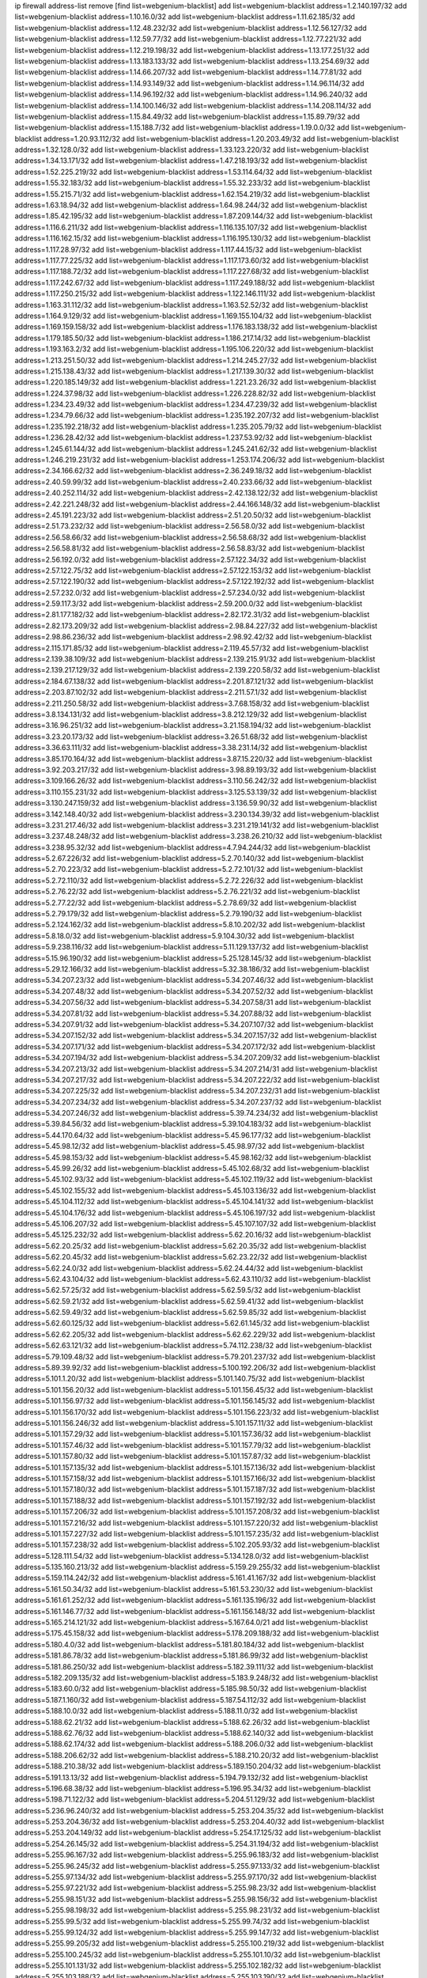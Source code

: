 ip firewall address-list
remove [find list=webgenium-blacklist]
add list=webgenium-blacklist address=1.2.140.197/32
add list=webgenium-blacklist address=1.10.16.0/32
add list=webgenium-blacklist address=1.11.62.185/32
add list=webgenium-blacklist address=1.12.48.232/32
add list=webgenium-blacklist address=1.12.56.127/32
add list=webgenium-blacklist address=1.12.59.77/32
add list=webgenium-blacklist address=1.12.77.221/32
add list=webgenium-blacklist address=1.12.219.198/32
add list=webgenium-blacklist address=1.13.177.251/32
add list=webgenium-blacklist address=1.13.183.133/32
add list=webgenium-blacklist address=1.13.254.69/32
add list=webgenium-blacklist address=1.14.66.207/32
add list=webgenium-blacklist address=1.14.77.81/32
add list=webgenium-blacklist address=1.14.93.149/32
add list=webgenium-blacklist address=1.14.96.114/32
add list=webgenium-blacklist address=1.14.96.192/32
add list=webgenium-blacklist address=1.14.96.240/32
add list=webgenium-blacklist address=1.14.100.146/32
add list=webgenium-blacklist address=1.14.208.114/32
add list=webgenium-blacklist address=1.15.84.49/32
add list=webgenium-blacklist address=1.15.89.79/32
add list=webgenium-blacklist address=1.15.188.7/32
add list=webgenium-blacklist address=1.19.0.0/32
add list=webgenium-blacklist address=1.20.93.112/32
add list=webgenium-blacklist address=1.20.203.49/32
add list=webgenium-blacklist address=1.32.128.0/32
add list=webgenium-blacklist address=1.33.123.220/32
add list=webgenium-blacklist address=1.34.13.171/32
add list=webgenium-blacklist address=1.47.218.193/32
add list=webgenium-blacklist address=1.52.225.219/32
add list=webgenium-blacklist address=1.53.114.64/32
add list=webgenium-blacklist address=1.55.32.183/32
add list=webgenium-blacklist address=1.55.32.233/32
add list=webgenium-blacklist address=1.55.215.71/32
add list=webgenium-blacklist address=1.62.154.219/32
add list=webgenium-blacklist address=1.63.18.94/32
add list=webgenium-blacklist address=1.64.98.244/32
add list=webgenium-blacklist address=1.85.42.195/32
add list=webgenium-blacklist address=1.87.209.144/32
add list=webgenium-blacklist address=1.116.6.211/32
add list=webgenium-blacklist address=1.116.135.107/32
add list=webgenium-blacklist address=1.116.162.15/32
add list=webgenium-blacklist address=1.116.195.130/32
add list=webgenium-blacklist address=1.117.28.97/32
add list=webgenium-blacklist address=1.117.44.15/32
add list=webgenium-blacklist address=1.117.77.225/32
add list=webgenium-blacklist address=1.117.173.60/32
add list=webgenium-blacklist address=1.117.188.72/32
add list=webgenium-blacklist address=1.117.227.68/32
add list=webgenium-blacklist address=1.117.242.67/32
add list=webgenium-blacklist address=1.117.249.188/32
add list=webgenium-blacklist address=1.117.250.215/32
add list=webgenium-blacklist address=1.122.146.111/32
add list=webgenium-blacklist address=1.163.31.112/32
add list=webgenium-blacklist address=1.163.52.52/32
add list=webgenium-blacklist address=1.164.9.129/32
add list=webgenium-blacklist address=1.169.155.104/32
add list=webgenium-blacklist address=1.169.159.158/32
add list=webgenium-blacklist address=1.176.183.138/32
add list=webgenium-blacklist address=1.179.185.50/32
add list=webgenium-blacklist address=1.186.217.14/32
add list=webgenium-blacklist address=1.193.163.2/32
add list=webgenium-blacklist address=1.195.106.220/32
add list=webgenium-blacklist address=1.213.251.50/32
add list=webgenium-blacklist address=1.214.245.27/32
add list=webgenium-blacklist address=1.215.138.43/32
add list=webgenium-blacklist address=1.217.139.30/32
add list=webgenium-blacklist address=1.220.185.149/32
add list=webgenium-blacklist address=1.221.23.26/32
add list=webgenium-blacklist address=1.224.37.98/32
add list=webgenium-blacklist address=1.226.228.82/32
add list=webgenium-blacklist address=1.234.23.49/32
add list=webgenium-blacklist address=1.234.47.239/32
add list=webgenium-blacklist address=1.234.79.66/32
add list=webgenium-blacklist address=1.235.192.207/32
add list=webgenium-blacklist address=1.235.192.218/32
add list=webgenium-blacklist address=1.235.205.79/32
add list=webgenium-blacklist address=1.236.28.42/32
add list=webgenium-blacklist address=1.237.53.92/32
add list=webgenium-blacklist address=1.245.61.144/32
add list=webgenium-blacklist address=1.245.241.62/32
add list=webgenium-blacklist address=1.246.219.231/32
add list=webgenium-blacklist address=1.253.174.206/32
add list=webgenium-blacklist address=2.34.166.62/32
add list=webgenium-blacklist address=2.36.249.18/32
add list=webgenium-blacklist address=2.40.59.99/32
add list=webgenium-blacklist address=2.40.233.66/32
add list=webgenium-blacklist address=2.40.252.114/32
add list=webgenium-blacklist address=2.42.138.122/32
add list=webgenium-blacklist address=2.42.221.248/32
add list=webgenium-blacklist address=2.44.166.148/32
add list=webgenium-blacklist address=2.45.191.223/32
add list=webgenium-blacklist address=2.51.20.50/32
add list=webgenium-blacklist address=2.51.73.232/32
add list=webgenium-blacklist address=2.56.58.0/32
add list=webgenium-blacklist address=2.56.58.66/32
add list=webgenium-blacklist address=2.56.58.68/32
add list=webgenium-blacklist address=2.56.58.81/32
add list=webgenium-blacklist address=2.56.58.83/32
add list=webgenium-blacklist address=2.56.192.0/32
add list=webgenium-blacklist address=2.57.122.34/32
add list=webgenium-blacklist address=2.57.122.75/32
add list=webgenium-blacklist address=2.57.122.153/32
add list=webgenium-blacklist address=2.57.122.190/32
add list=webgenium-blacklist address=2.57.122.192/32
add list=webgenium-blacklist address=2.57.232.0/32
add list=webgenium-blacklist address=2.57.234.0/32
add list=webgenium-blacklist address=2.59.117.3/32
add list=webgenium-blacklist address=2.59.200.0/32
add list=webgenium-blacklist address=2.81.177.182/32
add list=webgenium-blacklist address=2.82.172.31/32
add list=webgenium-blacklist address=2.82.173.209/32
add list=webgenium-blacklist address=2.98.84.227/32
add list=webgenium-blacklist address=2.98.86.236/32
add list=webgenium-blacklist address=2.98.92.42/32
add list=webgenium-blacklist address=2.115.171.85/32
add list=webgenium-blacklist address=2.119.45.57/32
add list=webgenium-blacklist address=2.139.38.109/32
add list=webgenium-blacklist address=2.139.215.91/32
add list=webgenium-blacklist address=2.139.217.129/32
add list=webgenium-blacklist address=2.139.220.58/32
add list=webgenium-blacklist address=2.184.67.138/32
add list=webgenium-blacklist address=2.201.87.121/32
add list=webgenium-blacklist address=2.203.87.102/32
add list=webgenium-blacklist address=2.211.57.1/32
add list=webgenium-blacklist address=2.211.250.58/32
add list=webgenium-blacklist address=3.7.68.158/32
add list=webgenium-blacklist address=3.8.134.131/32
add list=webgenium-blacklist address=3.8.212.129/32
add list=webgenium-blacklist address=3.16.96.251/32
add list=webgenium-blacklist address=3.21.158.194/32
add list=webgenium-blacklist address=3.23.20.173/32
add list=webgenium-blacklist address=3.26.51.68/32
add list=webgenium-blacklist address=3.36.63.111/32
add list=webgenium-blacklist address=3.38.231.14/32
add list=webgenium-blacklist address=3.85.170.164/32
add list=webgenium-blacklist address=3.87.15.220/32
add list=webgenium-blacklist address=3.92.203.217/32
add list=webgenium-blacklist address=3.98.89.193/32
add list=webgenium-blacklist address=3.109.166.26/32
add list=webgenium-blacklist address=3.110.56.242/32
add list=webgenium-blacklist address=3.110.155.231/32
add list=webgenium-blacklist address=3.125.53.139/32
add list=webgenium-blacklist address=3.130.247.159/32
add list=webgenium-blacklist address=3.136.59.90/32
add list=webgenium-blacklist address=3.142.148.40/32
add list=webgenium-blacklist address=3.230.134.39/32
add list=webgenium-blacklist address=3.231.217.46/32
add list=webgenium-blacklist address=3.231.219.141/32
add list=webgenium-blacklist address=3.237.48.248/32
add list=webgenium-blacklist address=3.238.26.210/32
add list=webgenium-blacklist address=3.238.95.32/32
add list=webgenium-blacklist address=4.7.94.244/32
add list=webgenium-blacklist address=5.2.67.226/32
add list=webgenium-blacklist address=5.2.70.140/32
add list=webgenium-blacklist address=5.2.70.223/32
add list=webgenium-blacklist address=5.2.72.101/32
add list=webgenium-blacklist address=5.2.72.110/32
add list=webgenium-blacklist address=5.2.72.226/32
add list=webgenium-blacklist address=5.2.76.22/32
add list=webgenium-blacklist address=5.2.76.221/32
add list=webgenium-blacklist address=5.2.77.22/32
add list=webgenium-blacklist address=5.2.78.69/32
add list=webgenium-blacklist address=5.2.79.179/32
add list=webgenium-blacklist address=5.2.79.190/32
add list=webgenium-blacklist address=5.2.124.162/32
add list=webgenium-blacklist address=5.8.10.202/32
add list=webgenium-blacklist address=5.8.18.0/32
add list=webgenium-blacklist address=5.9.104.30/32
add list=webgenium-blacklist address=5.9.238.116/32
add list=webgenium-blacklist address=5.11.129.137/32
add list=webgenium-blacklist address=5.15.96.190/32
add list=webgenium-blacklist address=5.25.128.145/32
add list=webgenium-blacklist address=5.29.12.166/32
add list=webgenium-blacklist address=5.32.38.186/32
add list=webgenium-blacklist address=5.34.207.23/32
add list=webgenium-blacklist address=5.34.207.46/32
add list=webgenium-blacklist address=5.34.207.48/32
add list=webgenium-blacklist address=5.34.207.52/32
add list=webgenium-blacklist address=5.34.207.56/32
add list=webgenium-blacklist address=5.34.207.58/31
add list=webgenium-blacklist address=5.34.207.81/32
add list=webgenium-blacklist address=5.34.207.88/32
add list=webgenium-blacklist address=5.34.207.91/32
add list=webgenium-blacklist address=5.34.207.107/32
add list=webgenium-blacklist address=5.34.207.152/32
add list=webgenium-blacklist address=5.34.207.157/32
add list=webgenium-blacklist address=5.34.207.171/32
add list=webgenium-blacklist address=5.34.207.172/32
add list=webgenium-blacklist address=5.34.207.194/32
add list=webgenium-blacklist address=5.34.207.209/32
add list=webgenium-blacklist address=5.34.207.213/32
add list=webgenium-blacklist address=5.34.207.214/31
add list=webgenium-blacklist address=5.34.207.217/32
add list=webgenium-blacklist address=5.34.207.222/32
add list=webgenium-blacklist address=5.34.207.225/32
add list=webgenium-blacklist address=5.34.207.232/31
add list=webgenium-blacklist address=5.34.207.234/32
add list=webgenium-blacklist address=5.34.207.237/32
add list=webgenium-blacklist address=5.34.207.246/32
add list=webgenium-blacklist address=5.39.74.234/32
add list=webgenium-blacklist address=5.39.84.56/32
add list=webgenium-blacklist address=5.39.104.183/32
add list=webgenium-blacklist address=5.44.170.64/32
add list=webgenium-blacklist address=5.45.96.177/32
add list=webgenium-blacklist address=5.45.98.12/32
add list=webgenium-blacklist address=5.45.98.97/32
add list=webgenium-blacklist address=5.45.98.153/32
add list=webgenium-blacklist address=5.45.98.162/32
add list=webgenium-blacklist address=5.45.99.26/32
add list=webgenium-blacklist address=5.45.102.68/32
add list=webgenium-blacklist address=5.45.102.93/32
add list=webgenium-blacklist address=5.45.102.119/32
add list=webgenium-blacklist address=5.45.102.155/32
add list=webgenium-blacklist address=5.45.103.136/32
add list=webgenium-blacklist address=5.45.104.112/32
add list=webgenium-blacklist address=5.45.104.141/32
add list=webgenium-blacklist address=5.45.104.176/32
add list=webgenium-blacklist address=5.45.106.197/32
add list=webgenium-blacklist address=5.45.106.207/32
add list=webgenium-blacklist address=5.45.107.107/32
add list=webgenium-blacklist address=5.45.125.232/32
add list=webgenium-blacklist address=5.62.20.16/32
add list=webgenium-blacklist address=5.62.20.25/32
add list=webgenium-blacklist address=5.62.20.35/32
add list=webgenium-blacklist address=5.62.20.45/32
add list=webgenium-blacklist address=5.62.23.22/32
add list=webgenium-blacklist address=5.62.24.0/32
add list=webgenium-blacklist address=5.62.24.44/32
add list=webgenium-blacklist address=5.62.43.104/32
add list=webgenium-blacklist address=5.62.43.110/32
add list=webgenium-blacklist address=5.62.57.25/32
add list=webgenium-blacklist address=5.62.59.5/32
add list=webgenium-blacklist address=5.62.59.21/32
add list=webgenium-blacklist address=5.62.59.41/32
add list=webgenium-blacklist address=5.62.59.49/32
add list=webgenium-blacklist address=5.62.59.85/32
add list=webgenium-blacklist address=5.62.60.125/32
add list=webgenium-blacklist address=5.62.61.145/32
add list=webgenium-blacklist address=5.62.62.205/32
add list=webgenium-blacklist address=5.62.62.229/32
add list=webgenium-blacklist address=5.62.63.121/32
add list=webgenium-blacklist address=5.74.112.238/32
add list=webgenium-blacklist address=5.79.109.48/32
add list=webgenium-blacklist address=5.79.201.237/32
add list=webgenium-blacklist address=5.89.39.92/32
add list=webgenium-blacklist address=5.100.192.206/32
add list=webgenium-blacklist address=5.101.1.20/32
add list=webgenium-blacklist address=5.101.140.75/32
add list=webgenium-blacklist address=5.101.156.20/32
add list=webgenium-blacklist address=5.101.156.45/32
add list=webgenium-blacklist address=5.101.156.97/32
add list=webgenium-blacklist address=5.101.156.145/32
add list=webgenium-blacklist address=5.101.156.170/32
add list=webgenium-blacklist address=5.101.156.223/32
add list=webgenium-blacklist address=5.101.156.246/32
add list=webgenium-blacklist address=5.101.157.11/32
add list=webgenium-blacklist address=5.101.157.29/32
add list=webgenium-blacklist address=5.101.157.36/32
add list=webgenium-blacklist address=5.101.157.46/32
add list=webgenium-blacklist address=5.101.157.79/32
add list=webgenium-blacklist address=5.101.157.80/32
add list=webgenium-blacklist address=5.101.157.87/32
add list=webgenium-blacklist address=5.101.157.135/32
add list=webgenium-blacklist address=5.101.157.136/32
add list=webgenium-blacklist address=5.101.157.158/32
add list=webgenium-blacklist address=5.101.157.166/32
add list=webgenium-blacklist address=5.101.157.180/32
add list=webgenium-blacklist address=5.101.157.187/32
add list=webgenium-blacklist address=5.101.157.188/32
add list=webgenium-blacklist address=5.101.157.192/32
add list=webgenium-blacklist address=5.101.157.206/32
add list=webgenium-blacklist address=5.101.157.208/32
add list=webgenium-blacklist address=5.101.157.216/32
add list=webgenium-blacklist address=5.101.157.220/32
add list=webgenium-blacklist address=5.101.157.227/32
add list=webgenium-blacklist address=5.101.157.235/32
add list=webgenium-blacklist address=5.101.157.238/32
add list=webgenium-blacklist address=5.102.205.93/32
add list=webgenium-blacklist address=5.128.111.54/32
add list=webgenium-blacklist address=5.134.128.0/32
add list=webgenium-blacklist address=5.135.160.213/32
add list=webgenium-blacklist address=5.159.29.255/32
add list=webgenium-blacklist address=5.159.114.242/32
add list=webgenium-blacklist address=5.161.41.167/32
add list=webgenium-blacklist address=5.161.50.34/32
add list=webgenium-blacklist address=5.161.53.230/32
add list=webgenium-blacklist address=5.161.61.252/32
add list=webgenium-blacklist address=5.161.135.196/32
add list=webgenium-blacklist address=5.161.146.77/32
add list=webgenium-blacklist address=5.161.156.148/32
add list=webgenium-blacklist address=5.165.214.121/32
add list=webgenium-blacklist address=5.167.64.0/21
add list=webgenium-blacklist address=5.175.45.158/32
add list=webgenium-blacklist address=5.178.209.188/32
add list=webgenium-blacklist address=5.180.4.0/32
add list=webgenium-blacklist address=5.181.80.184/32
add list=webgenium-blacklist address=5.181.86.78/32
add list=webgenium-blacklist address=5.181.86.99/32
add list=webgenium-blacklist address=5.181.86.250/32
add list=webgenium-blacklist address=5.182.39.111/32
add list=webgenium-blacklist address=5.182.209.135/32
add list=webgenium-blacklist address=5.183.9.248/32
add list=webgenium-blacklist address=5.183.60.0/32
add list=webgenium-blacklist address=5.185.98.50/32
add list=webgenium-blacklist address=5.187.1.160/32
add list=webgenium-blacklist address=5.187.54.112/32
add list=webgenium-blacklist address=5.188.10.0/32
add list=webgenium-blacklist address=5.188.11.0/32
add list=webgenium-blacklist address=5.188.62.21/32
add list=webgenium-blacklist address=5.188.62.26/32
add list=webgenium-blacklist address=5.188.62.76/32
add list=webgenium-blacklist address=5.188.62.140/32
add list=webgenium-blacklist address=5.188.62.174/32
add list=webgenium-blacklist address=5.188.206.0/32
add list=webgenium-blacklist address=5.188.206.62/32
add list=webgenium-blacklist address=5.188.210.20/32
add list=webgenium-blacklist address=5.188.210.38/32
add list=webgenium-blacklist address=5.189.150.204/32
add list=webgenium-blacklist address=5.191.13.13/32
add list=webgenium-blacklist address=5.194.79.132/32
add list=webgenium-blacklist address=5.196.68.38/32
add list=webgenium-blacklist address=5.196.95.34/32
add list=webgenium-blacklist address=5.198.71.122/32
add list=webgenium-blacklist address=5.204.51.129/32
add list=webgenium-blacklist address=5.236.96.240/32
add list=webgenium-blacklist address=5.253.204.35/32
add list=webgenium-blacklist address=5.253.204.36/32
add list=webgenium-blacklist address=5.253.204.40/32
add list=webgenium-blacklist address=5.253.204.149/32
add list=webgenium-blacklist address=5.254.17.125/32
add list=webgenium-blacklist address=5.254.26.145/32
add list=webgenium-blacklist address=5.254.31.194/32
add list=webgenium-blacklist address=5.255.96.167/32
add list=webgenium-blacklist address=5.255.96.183/32
add list=webgenium-blacklist address=5.255.96.245/32
add list=webgenium-blacklist address=5.255.97.133/32
add list=webgenium-blacklist address=5.255.97.134/32
add list=webgenium-blacklist address=5.255.97.170/32
add list=webgenium-blacklist address=5.255.97.221/32
add list=webgenium-blacklist address=5.255.98.23/32
add list=webgenium-blacklist address=5.255.98.151/32
add list=webgenium-blacklist address=5.255.98.156/32
add list=webgenium-blacklist address=5.255.98.198/32
add list=webgenium-blacklist address=5.255.98.231/32
add list=webgenium-blacklist address=5.255.99.5/32
add list=webgenium-blacklist address=5.255.99.74/32
add list=webgenium-blacklist address=5.255.99.124/32
add list=webgenium-blacklist address=5.255.99.147/32
add list=webgenium-blacklist address=5.255.99.205/32
add list=webgenium-blacklist address=5.255.100.219/32
add list=webgenium-blacklist address=5.255.100.245/32
add list=webgenium-blacklist address=5.255.101.10/32
add list=webgenium-blacklist address=5.255.101.131/32
add list=webgenium-blacklist address=5.255.102.182/32
add list=webgenium-blacklist address=5.255.103.188/32
add list=webgenium-blacklist address=5.255.103.190/32
add list=webgenium-blacklist address=5.255.103.235/32
add list=webgenium-blacklist address=5.255.104.14/32
add list=webgenium-blacklist address=5.255.104.207/32
add list=webgenium-blacklist address=5.255.104.239/32
add list=webgenium-blacklist address=5.255.231.113/32
add list=webgenium-blacklist address=5.255.231.117/32
add list=webgenium-blacklist address=5.255.231.120/32
add list=webgenium-blacklist address=5.255.231.133/32
add list=webgenium-blacklist address=8.3.29.133/32
add list=webgenium-blacklist address=8.3.121.126/32
add list=webgenium-blacklist address=8.25.218.112/32
add list=webgenium-blacklist address=8.36.139.145/32
add list=webgenium-blacklist address=8.38.172.89/32
add list=webgenium-blacklist address=8.45.41.5/32
add list=webgenium-blacklist address=8.141.55.183/32
add list=webgenium-blacklist address=8.142.173.121/32
add list=webgenium-blacklist address=8.210.47.139/32
add list=webgenium-blacklist address=8.210.174.93/32
add list=webgenium-blacklist address=8.211.6.253/32
add list=webgenium-blacklist address=8.213.17.47/32
add list=webgenium-blacklist address=8.213.129.130/32
add list=webgenium-blacklist address=8.213.131.34/32
add list=webgenium-blacklist address=8.218.143.243/32
add list=webgenium-blacklist address=8.219.64.236/32
add list=webgenium-blacklist address=8.242.22.186/32
add list=webgenium-blacklist address=12.6.69.157/32
add list=webgenium-blacklist address=12.26.177.118/32
add list=webgenium-blacklist address=12.27.17.187/32
add list=webgenium-blacklist address=12.28.86.162/32
add list=webgenium-blacklist address=12.29.205.28/32
add list=webgenium-blacklist address=12.88.204.226/32
add list=webgenium-blacklist address=12.89.61.82/32
add list=webgenium-blacklist address=12.139.38.4/32
add list=webgenium-blacklist address=12.146.110.194/32
add list=webgenium-blacklist address=12.171.207.202/32
add list=webgenium-blacklist address=12.173.254.230/32
add list=webgenium-blacklist address=12.185.72.69/32
add list=webgenium-blacklist address=12.186.163.3/32
add list=webgenium-blacklist address=12.188.54.30/32
add list=webgenium-blacklist address=12.191.116.182/32
add list=webgenium-blacklist address=12.248.16.254/32
add list=webgenium-blacklist address=12.251.130.22/32
add list=webgenium-blacklist address=13.40.126.131/32
add list=webgenium-blacklist address=13.41.64.0/32
add list=webgenium-blacklist address=13.57.25.113/32
add list=webgenium-blacklist address=13.65.16.18/32
add list=webgenium-blacklist address=13.67.201.190/32
add list=webgenium-blacklist address=13.67.221.136/32
add list=webgenium-blacklist address=13.70.39.68/32
add list=webgenium-blacklist address=13.71.46.226/32
add list=webgenium-blacklist address=13.72.86.172/32
add list=webgenium-blacklist address=13.72.228.119/32
add list=webgenium-blacklist address=13.74.46.65/32
add list=webgenium-blacklist address=13.74.71.72/32
add list=webgenium-blacklist address=13.75.73.231/32
add list=webgenium-blacklist address=13.76.100.48/32
add list=webgenium-blacklist address=13.76.132.231/32
add list=webgenium-blacklist address=13.76.164.123/32
add list=webgenium-blacklist address=13.77.174.169/32
add list=webgenium-blacklist address=13.78.225.32/32
add list=webgenium-blacklist address=13.80.7.122/32
add list=webgenium-blacklist address=13.80.156.77/32
add list=webgenium-blacklist address=13.80.244.199/32
add list=webgenium-blacklist address=13.81.56.65/32
add list=webgenium-blacklist address=13.81.254.185/32
add list=webgenium-blacklist address=13.82.51.214/32
add list=webgenium-blacklist address=13.82.144.176/32
add list=webgenium-blacklist address=13.82.151.218/32
add list=webgenium-blacklist address=13.82.216.149/32
add list=webgenium-blacklist address=13.82.236.85/32
add list=webgenium-blacklist address=13.83.41.0/32
add list=webgenium-blacklist address=13.92.232.23/32
add list=webgenium-blacklist address=13.126.36.87/32
add list=webgenium-blacklist address=13.126.199.31/32
add list=webgenium-blacklist address=13.126.212.47/32
add list=webgenium-blacklist address=13.209.105.48/32
add list=webgenium-blacklist address=13.229.182.132/32
add list=webgenium-blacklist address=13.231.220.62/32
add list=webgenium-blacklist address=13.232.4.31/32
add list=webgenium-blacklist address=13.232.28.202/32
add list=webgenium-blacklist address=13.232.85.10/32
add list=webgenium-blacklist address=13.232.170.106/32
add list=webgenium-blacklist address=13.233.4.2/32
add list=webgenium-blacklist address=13.233.244.206/32
add list=webgenium-blacklist address=13.234.119.38/32
add list=webgenium-blacklist address=13.235.16.226/32
add list=webgenium-blacklist address=13.235.24.37/32
add list=webgenium-blacklist address=13.235.132.240/32
add list=webgenium-blacklist address=13.235.203.220/32
add list=webgenium-blacklist address=13.235.237.114/32
add list=webgenium-blacklist address=13.251.124.15/32
add list=webgenium-blacklist address=14.0.136.130/32
add list=webgenium-blacklist address=14.1.52.46/32
add list=webgenium-blacklist address=14.3.3.119/32
add list=webgenium-blacklist address=14.5.12.34/32
add list=webgenium-blacklist address=14.5.175.163/32
add list=webgenium-blacklist address=14.6.16.137/32
add list=webgenium-blacklist address=14.18.68.250/32
add list=webgenium-blacklist address=14.18.116.10/32
add list=webgenium-blacklist address=14.23.94.106/32
add list=webgenium-blacklist address=14.29.173.146/32
add list=webgenium-blacklist address=14.29.173.223/32
add list=webgenium-blacklist address=14.29.175.111/32
add list=webgenium-blacklist address=14.29.178.230/32
add list=webgenium-blacklist address=14.29.178.243/32
add list=webgenium-blacklist address=14.29.186.111/32
add list=webgenium-blacklist address=14.29.191.18/32
add list=webgenium-blacklist address=14.29.200.186/32
add list=webgenium-blacklist address=14.29.205.104/32
add list=webgenium-blacklist address=14.29.211.161/32
add list=webgenium-blacklist address=14.29.211.220/32
add list=webgenium-blacklist address=14.29.215.243/32
add list=webgenium-blacklist address=14.29.217.108/32
add list=webgenium-blacklist address=14.29.222.175/32
add list=webgenium-blacklist address=14.29.229.15/32
add list=webgenium-blacklist address=14.29.229.160/32
add list=webgenium-blacklist address=14.29.230.110/32
add list=webgenium-blacklist address=14.29.235.225/32
add list=webgenium-blacklist address=14.29.237.242/32
add list=webgenium-blacklist address=14.29.238.115/32
add list=webgenium-blacklist address=14.29.240.133/32
add list=webgenium-blacklist address=14.29.240.185/32
add list=webgenium-blacklist address=14.29.240.225/32
add list=webgenium-blacklist address=14.29.243.4/32
add list=webgenium-blacklist address=14.29.245.99/32
add list=webgenium-blacklist address=14.29.247.201/32
add list=webgenium-blacklist address=14.32.0.111/32
add list=webgenium-blacklist address=14.32.245.238/32
add list=webgenium-blacklist address=14.33.242.18/32
add list=webgenium-blacklist address=14.34.85.245/32
add list=webgenium-blacklist address=14.39.23.47/32
add list=webgenium-blacklist address=14.40.43.135/32
add list=webgenium-blacklist address=14.40.76.101/32
add list=webgenium-blacklist address=14.46.19.94/32
add list=webgenium-blacklist address=14.50.131.36/32
add list=webgenium-blacklist address=14.51.14.47/32
add list=webgenium-blacklist address=14.52.249.27/32
add list=webgenium-blacklist address=14.54.22.11/32
add list=webgenium-blacklist address=14.63.87.147/32
add list=webgenium-blacklist address=14.63.162.98/32
add list=webgenium-blacklist address=14.63.162.167/32
add list=webgenium-blacklist address=14.63.164.59/32
add list=webgenium-blacklist address=14.63.203.207/32
add list=webgenium-blacklist address=14.63.212.60/32
add list=webgenium-blacklist address=14.63.213.72/32
add list=webgenium-blacklist address=14.97.69.254/32
add list=webgenium-blacklist address=14.97.235.91/32
add list=webgenium-blacklist address=14.98.73.66/32
add list=webgenium-blacklist address=14.99.4.82/32
add list=webgenium-blacklist address=14.99.99.254/32
add list=webgenium-blacklist address=14.99.176.210/32
add list=webgenium-blacklist address=14.99.199.106/32
add list=webgenium-blacklist address=14.102.74.99/32
add list=webgenium-blacklist address=14.102.114.150/32
add list=webgenium-blacklist address=14.102.123.130/32
add list=webgenium-blacklist address=14.102.154.66/32
add list=webgenium-blacklist address=14.116.150.240/32
add list=webgenium-blacklist address=14.116.155.143/32
add list=webgenium-blacklist address=14.116.155.166/32
add list=webgenium-blacklist address=14.116.156.134/32
add list=webgenium-blacklist address=14.116.156.162/32
add list=webgenium-blacklist address=14.116.186.236/32
add list=webgenium-blacklist address=14.116.189.222/32
add list=webgenium-blacklist address=14.116.199.176/32
add list=webgenium-blacklist address=14.116.206.243/32
add list=webgenium-blacklist address=14.116.207.31/32
add list=webgenium-blacklist address=14.116.219.104/32
add list=webgenium-blacklist address=14.116.220.93/32
add list=webgenium-blacklist address=14.116.255.152/32
add list=webgenium-blacklist address=14.139.58.152/32
add list=webgenium-blacklist address=14.139.95.68/32
add list=webgenium-blacklist address=14.140.95.157/32
add list=webgenium-blacklist address=14.140.174.166/32
add list=webgenium-blacklist address=14.141.155.22/32
add list=webgenium-blacklist address=14.141.251.12/32
add list=webgenium-blacklist address=14.143.137.18/32
add list=webgenium-blacklist address=14.152.78.73/32
add list=webgenium-blacklist address=14.160.52.2/32
add list=webgenium-blacklist address=14.161.12.119/32
add list=webgenium-blacklist address=14.161.27.163/32
add list=webgenium-blacklist address=14.161.50.120/32
add list=webgenium-blacklist address=14.162.172.185/32
add list=webgenium-blacklist address=14.170.154.13/32
add list=webgenium-blacklist address=14.176.231.113/32
add list=webgenium-blacklist address=14.192.246.144/32
add list=webgenium-blacklist address=14.198.119.32/32
add list=webgenium-blacklist address=14.199.107.35/32
add list=webgenium-blacklist address=14.203.199.212/32
add list=webgenium-blacklist address=14.204.145.108/32
add list=webgenium-blacklist address=14.207.164.124/32
add list=webgenium-blacklist address=14.207.167.185/32
add list=webgenium-blacklist address=14.215.44.31/32
add list=webgenium-blacklist address=14.215.45.79/32
add list=webgenium-blacklist address=14.215.46.116/32
add list=webgenium-blacklist address=14.215.48.114/32
add list=webgenium-blacklist address=14.221.4.32/32
add list=webgenium-blacklist address=14.221.4.146/32
add list=webgenium-blacklist address=14.221.5.147/32
add list=webgenium-blacklist address=14.222.192.178/32
add list=webgenium-blacklist address=14.224.169.32/32
add list=webgenium-blacklist address=14.225.3.47/32
add list=webgenium-blacklist address=14.225.17.9/32
add list=webgenium-blacklist address=14.225.192.237/32
add list=webgenium-blacklist address=14.225.198.182/32
add list=webgenium-blacklist address=14.225.204.210/32
add list=webgenium-blacklist address=14.225.253.43/32
add list=webgenium-blacklist address=14.225.253.96/32
add list=webgenium-blacklist address=14.225.254.199/32
add list=webgenium-blacklist address=14.226.12.171/32
add list=webgenium-blacklist address=14.232.202.115/32
add list=webgenium-blacklist address=14.232.243.150/31
add list=webgenium-blacklist address=14.232.244.183/32
add list=webgenium-blacklist address=14.232.245.48/32
add list=webgenium-blacklist address=14.241.75.17/32
add list=webgenium-blacklist address=14.241.100.188/32
add list=webgenium-blacklist address=14.241.111.199/32
add list=webgenium-blacklist address=14.241.233.205/32
add list=webgenium-blacklist address=14.251.214.63/32
add list=webgenium-blacklist address=15.164.164.49/32
add list=webgenium-blacklist address=15.204.30.85/32
add list=webgenium-blacklist address=15.206.79.53/32
add list=webgenium-blacklist address=15.206.163.101/32
add list=webgenium-blacklist address=15.207.107.63/32
add list=webgenium-blacklist address=15.235.61.218/32
add list=webgenium-blacklist address=15.235.168.187/32
add list=webgenium-blacklist address=16.163.40.187/32
add list=webgenium-blacklist address=16.170.93.95/32
add list=webgenium-blacklist address=18.117.187.238/32
add list=webgenium-blacklist address=18.118.235.21/32
add list=webgenium-blacklist address=18.130.100.65/32
add list=webgenium-blacklist address=18.130.226.189/32
add list=webgenium-blacklist address=18.132.149.213/32
add list=webgenium-blacklist address=18.133.229.57/32
add list=webgenium-blacklist address=18.140.57.224/32
add list=webgenium-blacklist address=18.142.243.91/32
add list=webgenium-blacklist address=18.170.61.132/32
add list=webgenium-blacklist address=18.189.145.238/32
add list=webgenium-blacklist address=18.191.17.146/32
add list=webgenium-blacklist address=18.197.115.209/32
add list=webgenium-blacklist address=18.205.59.96/32
add list=webgenium-blacklist address=18.206.170.110/32
add list=webgenium-blacklist address=18.206.189.73/32
add list=webgenium-blacklist address=18.220.234.186/32
add list=webgenium-blacklist address=18.224.85.64/32
add list=webgenium-blacklist address=20.0.155.242/32
add list=webgenium-blacklist address=20.2.89.114/32
add list=webgenium-blacklist address=20.2.209.55/32
add list=webgenium-blacklist address=20.4.26.72/32
add list=webgenium-blacklist address=20.4.41.2/32
add list=webgenium-blacklist address=20.13.161.157/32
add list=webgenium-blacklist address=20.14.140.160/32
add list=webgenium-blacklist address=20.21.8.147/32
add list=webgenium-blacklist address=20.21.144.207/32
add list=webgenium-blacklist address=20.24.28.174/32
add list=webgenium-blacklist address=20.25.38.254/32
add list=webgenium-blacklist address=20.25.83.189/32
add list=webgenium-blacklist address=20.25.191.81/32
add list=webgenium-blacklist address=20.26.195.162/32
add list=webgenium-blacklist address=20.26.227.222/32
add list=webgenium-blacklist address=20.27.34.22/32
add list=webgenium-blacklist address=20.28.146.237/32
add list=webgenium-blacklist address=20.36.182.53/32
add list=webgenium-blacklist address=20.39.241.10/32
add list=webgenium-blacklist address=20.39.248.10/32
add list=webgenium-blacklist address=20.40.73.192/32
add list=webgenium-blacklist address=20.41.75.59/32
add list=webgenium-blacklist address=20.44.152.59/32
add list=webgenium-blacklist address=20.46.150.70/32
add list=webgenium-blacklist address=20.55.56.201/32
add list=webgenium-blacklist address=20.55.113.203/32
add list=webgenium-blacklist address=20.57.113.125/32
add list=webgenium-blacklist address=20.58.60.157/32
add list=webgenium-blacklist address=20.62.88.230/32
add list=webgenium-blacklist address=20.65.85.205/32
add list=webgenium-blacklist address=20.69.182.166/32
add list=webgenium-blacklist address=20.70.52.68/32
add list=webgenium-blacklist address=20.70.52.223/32
add list=webgenium-blacklist address=20.70.152.170/32
add list=webgenium-blacklist address=20.71.95.92/32
add list=webgenium-blacklist address=20.74.176.136/32
add list=webgenium-blacklist address=20.74.243.73/32
add list=webgenium-blacklist address=20.74.248.129/32
add list=webgenium-blacklist address=20.83.147.176/32
add list=webgenium-blacklist address=20.84.90.26/32
add list=webgenium-blacklist address=20.85.224.226/32
add list=webgenium-blacklist address=20.85.227.89/32
add list=webgenium-blacklist address=20.85.231.74/32
add list=webgenium-blacklist address=20.87.8.78/32
add list=webgenium-blacklist address=20.87.29.96/32
add list=webgenium-blacklist address=20.87.215.181/32
add list=webgenium-blacklist address=20.89.48.208/32
add list=webgenium-blacklist address=20.90.110.179/32
add list=webgenium-blacklist address=20.90.178.217/32
add list=webgenium-blacklist address=20.91.136.82/32
add list=webgenium-blacklist address=20.91.184.38/32
add list=webgenium-blacklist address=20.91.189.128/32
add list=webgenium-blacklist address=20.91.206.179/32
add list=webgenium-blacklist address=20.91.214.19/32
add list=webgenium-blacklist address=20.91.219.70/32
add list=webgenium-blacklist address=20.91.221.85/32
add list=webgenium-blacklist address=20.91.221.248/32
add list=webgenium-blacklist address=20.92.94.177/32
add list=webgenium-blacklist address=20.92.106.247/32
add list=webgenium-blacklist address=20.93.150.125/32
add list=webgenium-blacklist address=20.94.74.40/32
add list=webgenium-blacklist address=20.101.101.40/32
add list=webgenium-blacklist address=20.102.68.120/32
add list=webgenium-blacklist address=20.102.124.108/32
add list=webgenium-blacklist address=20.103.252.86/32
add list=webgenium-blacklist address=20.104.91.36/32
add list=webgenium-blacklist address=20.104.137.186/32
add list=webgenium-blacklist address=20.106.178.41/32
add list=webgenium-blacklist address=20.106.195.16/32
add list=webgenium-blacklist address=20.108.156.65/32
add list=webgenium-blacklist address=20.109.43.142/32
add list=webgenium-blacklist address=20.109.101.102/32
add list=webgenium-blacklist address=20.110.0.56/32
add list=webgenium-blacklist address=20.111.24.241/32
add list=webgenium-blacklist address=20.111.41.200/32
add list=webgenium-blacklist address=20.111.43.135/32
add list=webgenium-blacklist address=20.113.30.143/32
add list=webgenium-blacklist address=20.113.87.82/32
add list=webgenium-blacklist address=20.113.186.155/32
add list=webgenium-blacklist address=20.114.164.5/32
add list=webgenium-blacklist address=20.114.195.65/32
add list=webgenium-blacklist address=20.114.228.205/32
add list=webgenium-blacklist address=20.115.2.51/32
add list=webgenium-blacklist address=20.116.107.255/32
add list=webgenium-blacklist address=20.117.93.168/32
add list=webgenium-blacklist address=20.117.166.209/32
add list=webgenium-blacklist address=20.117.188.81/32
add list=webgenium-blacklist address=20.118.188.137/32
add list=webgenium-blacklist address=20.118.188.175/32
add list=webgenium-blacklist address=20.119.96.169/32
add list=webgenium-blacklist address=20.120.80.173/32
add list=webgenium-blacklist address=20.121.65.120/32
add list=webgenium-blacklist address=20.122.21.136/32
add list=webgenium-blacklist address=20.122.193.215/32
add list=webgenium-blacklist address=20.123.14.153/32
add list=webgenium-blacklist address=20.123.49.138/32
add list=webgenium-blacklist address=20.123.206.54/32
add list=webgenium-blacklist address=20.124.177.28/32
add list=webgenium-blacklist address=20.125.124.9/32
add list=webgenium-blacklist address=20.125.133.96/32
add list=webgenium-blacklist address=20.126.8.45/32
add list=webgenium-blacklist address=20.126.126.43/32
add list=webgenium-blacklist address=20.127.48.140/32
add list=webgenium-blacklist address=20.127.153.232/32
add list=webgenium-blacklist address=20.150.143.13/32
add list=webgenium-blacklist address=20.150.213.91/32
add list=webgenium-blacklist address=20.163.110.25/32
add list=webgenium-blacklist address=20.163.249.172/32
add list=webgenium-blacklist address=20.166.2.75/32
add list=webgenium-blacklist address=20.168.12.84/32
add list=webgenium-blacklist address=20.168.83.65/32
add list=webgenium-blacklist address=20.168.90.156/32
add list=webgenium-blacklist address=20.168.90.200/32
add list=webgenium-blacklist address=20.169.8.11/32
add list=webgenium-blacklist address=20.169.41.236/32
add list=webgenium-blacklist address=20.169.43.167/32
add list=webgenium-blacklist address=20.169.48.254/32
add list=webgenium-blacklist address=20.169.65.229/32
add list=webgenium-blacklist address=20.169.67.183/32
add list=webgenium-blacklist address=20.169.109.34/32
add list=webgenium-blacklist address=20.171.11.9/32
add list=webgenium-blacklist address=20.171.45.20/32
add list=webgenium-blacklist address=20.172.41.111/32
add list=webgenium-blacklist address=20.172.64.35/32
add list=webgenium-blacklist address=20.185.40.91/32
add list=webgenium-blacklist address=20.187.78.220/32
add list=webgenium-blacklist address=20.187.88.167/32
add list=webgenium-blacklist address=20.187.102.91/32
add list=webgenium-blacklist address=20.187.123.186/32
add list=webgenium-blacklist address=20.193.145.98/32
add list=webgenium-blacklist address=20.194.39.67/32
add list=webgenium-blacklist address=20.194.60.135/32
add list=webgenium-blacklist address=20.194.156.117/32
add list=webgenium-blacklist address=20.195.167.40/32
add list=webgenium-blacklist address=20.195.224.231/32
add list=webgenium-blacklist address=20.196.152.171/32
add list=webgenium-blacklist address=20.196.207.134/32
add list=webgenium-blacklist address=20.197.3.90/32
add list=webgenium-blacklist address=20.197.190.244/32
add list=webgenium-blacklist address=20.198.66.189/32
add list=webgenium-blacklist address=20.198.109.140/32
add list=webgenium-blacklist address=20.198.178.75/32
add list=webgenium-blacklist address=20.199.25.186/32
add list=webgenium-blacklist address=20.199.122.63/32
add list=webgenium-blacklist address=20.203.123.189/32
add list=webgenium-blacklist address=20.203.133.79/32
add list=webgenium-blacklist address=20.203.182.35/32
add list=webgenium-blacklist address=20.204.72.180/32
add list=webgenium-blacklist address=20.204.106.198/32
add list=webgenium-blacklist address=20.204.136.93/32
add list=webgenium-blacklist address=20.204.141.14/32
add list=webgenium-blacklist address=20.205.9.176/32
add list=webgenium-blacklist address=20.205.57.163/32
add list=webgenium-blacklist address=20.205.239.62/32
add list=webgenium-blacklist address=20.206.77.244/32
add list=webgenium-blacklist address=20.206.90.85/32
add list=webgenium-blacklist address=20.206.121.17/32
add list=webgenium-blacklist address=20.206.129.235/32
add list=webgenium-blacklist address=20.206.248.106/32
add list=webgenium-blacklist address=20.208.42.26/32
add list=webgenium-blacklist address=20.211.153.41/32
add list=webgenium-blacklist address=20.211.178.238/32
add list=webgenium-blacklist address=20.212.61.4/32
add list=webgenium-blacklist address=20.212.109.250/32
add list=webgenium-blacklist address=20.212.217.7/32
add list=webgenium-blacklist address=20.213.159.127/32
add list=webgenium-blacklist address=20.214.160.160/32
add list=webgenium-blacklist address=20.214.205.109/32
add list=webgenium-blacklist address=20.214.251.131/32
add list=webgenium-blacklist address=20.216.17.201/32
add list=webgenium-blacklist address=20.219.122.109/32
add list=webgenium-blacklist address=20.223.140.150/32
add list=webgenium-blacklist address=20.223.193.242/32
add list=webgenium-blacklist address=20.224.69.40/32
add list=webgenium-blacklist address=20.224.153.230/32
add list=webgenium-blacklist address=20.224.169.229/32
add list=webgenium-blacklist address=20.224.226.157/32
add list=webgenium-blacklist address=20.225.73.212/32
add list=webgenium-blacklist address=20.226.1.90/32
add list=webgenium-blacklist address=20.226.49.141/32
add list=webgenium-blacklist address=20.226.54.129/32
add list=webgenium-blacklist address=20.226.73.177/32
add list=webgenium-blacklist address=20.226.112.67/32
add list=webgenium-blacklist address=20.226.127.29/32
add list=webgenium-blacklist address=20.228.142.26/32
add list=webgenium-blacklist address=20.228.150.123/32
add list=webgenium-blacklist address=20.228.182.192/32
add list=webgenium-blacklist address=20.228.209.161/32
add list=webgenium-blacklist address=20.229.79.224/32
add list=webgenium-blacklist address=20.229.189.11/32
add list=webgenium-blacklist address=20.230.177.106/32
add list=webgenium-blacklist address=20.232.30.249/32
add list=webgenium-blacklist address=20.232.138.152/32
add list=webgenium-blacklist address=20.232.175.215/32
add list=webgenium-blacklist address=20.234.87.132/32
add list=webgenium-blacklist address=20.234.184.182/32
add list=webgenium-blacklist address=20.235.65.232/32
add list=webgenium-blacklist address=20.236.62.37/32
add list=webgenium-blacklist address=20.239.25.191/32
add list=webgenium-blacklist address=20.239.48.51/32
add list=webgenium-blacklist address=20.239.55.204/32
add list=webgenium-blacklist address=20.239.69.124/32
add list=webgenium-blacklist address=20.239.160.183/32
add list=webgenium-blacklist address=20.239.178.120/32
add list=webgenium-blacklist address=20.240.45.209/32
add list=webgenium-blacklist address=20.240.48.198/32
add list=webgenium-blacklist address=20.242.2.0/32
add list=webgenium-blacklist address=20.243.201.105/32
add list=webgenium-blacklist address=20.248.169.0/32
add list=webgenium-blacklist address=20.249.12.244/32
add list=webgenium-blacklist address=20.254.55.232/32
add list=webgenium-blacklist address=20.254.57.199/32
add list=webgenium-blacklist address=20.254.169.192/32
add list=webgenium-blacklist address=23.83.130.144/32
add list=webgenium-blacklist address=23.83.226.139/32
add list=webgenium-blacklist address=23.88.102.248/32
add list=webgenium-blacklist address=23.88.106.187/32
add list=webgenium-blacklist address=23.90.160.138/32
add list=webgenium-blacklist address=23.90.160.142/32
add list=webgenium-blacklist address=23.90.160.150/32
add list=webgenium-blacklist address=23.94.56.185/32
add list=webgenium-blacklist address=23.94.100.176/32
add list=webgenium-blacklist address=23.94.194.115/32
add list=webgenium-blacklist address=23.94.194.177/32
add list=webgenium-blacklist address=23.94.211.151/32
add list=webgenium-blacklist address=23.95.90.184/32
add list=webgenium-blacklist address=23.95.115.90/32
add list=webgenium-blacklist address=23.95.164.237/32
add list=webgenium-blacklist address=23.96.83.144/32
add list=webgenium-blacklist address=23.96.116.82/32
add list=webgenium-blacklist address=23.97.51.187/32
add list=webgenium-blacklist address=23.97.177.188/32
add list=webgenium-blacklist address=23.97.246.209/32
add list=webgenium-blacklist address=23.100.7.152/32
add list=webgenium-blacklist address=23.101.210.178/32
add list=webgenium-blacklist address=23.105.110.208/32
add list=webgenium-blacklist address=23.105.203.131/32
add list=webgenium-blacklist address=23.108.31.122/32
add list=webgenium-blacklist address=23.123.122.169/32
add list=webgenium-blacklist address=23.128.248.10/31
add list=webgenium-blacklist address=23.128.248.12/30
add list=webgenium-blacklist address=23.128.248.16/28
add list=webgenium-blacklist address=23.128.248.32/27
add list=webgenium-blacklist address=23.128.248.64/27
add list=webgenium-blacklist address=23.128.248.96/29
add list=webgenium-blacklist address=23.128.248.104/30
add list=webgenium-blacklist address=23.128.248.108/31
add list=webgenium-blacklist address=23.128.248.200/29
add list=webgenium-blacklist address=23.128.248.208/28
add list=webgenium-blacklist address=23.128.248.224/30
add list=webgenium-blacklist address=23.128.248.228/31
add list=webgenium-blacklist address=23.128.248.230/32
add list=webgenium-blacklist address=23.129.64.250/32
add list=webgenium-blacklist address=23.132.192.52/32
add list=webgenium-blacklist address=23.133.8.3/32
add list=webgenium-blacklist address=23.137.249.28/32
add list=webgenium-blacklist address=23.137.249.143/32
add list=webgenium-blacklist address=23.137.249.146/32
add list=webgenium-blacklist address=23.137.249.150/32
add list=webgenium-blacklist address=23.137.249.227/32
add list=webgenium-blacklist address=23.137.249.240/32
add list=webgenium-blacklist address=23.146.240.246/32
add list=webgenium-blacklist address=23.154.177.2/31
add list=webgenium-blacklist address=23.154.177.4/30
add list=webgenium-blacklist address=23.154.177.8/30
add list=webgenium-blacklist address=23.154.177.12/31
add list=webgenium-blacklist address=23.168.193.131/32
add list=webgenium-blacklist address=23.175.48.211/32
add list=webgenium-blacklist address=23.175.146.178/32
add list=webgenium-blacklist address=23.224.10.186/32
add list=webgenium-blacklist address=23.224.97.145/32
add list=webgenium-blacklist address=23.224.98.194/32
add list=webgenium-blacklist address=23.224.121.241/32
add list=webgenium-blacklist address=23.224.186.68/32
add list=webgenium-blacklist address=23.224.189.43/32
add list=webgenium-blacklist address=23.224.189.48/32
add list=webgenium-blacklist address=23.224.232.167/32
add list=webgenium-blacklist address=23.224.232.192/32
add list=webgenium-blacklist address=23.225.180.205/32
add list=webgenium-blacklist address=23.225.191.123/32
add list=webgenium-blacklist address=23.234.203.138/32
add list=webgenium-blacklist address=23.237.109.98/32
add list=webgenium-blacklist address=23.240.68.203/32
add list=webgenium-blacklist address=23.247.33.61/32
add list=webgenium-blacklist address=23.253.95.39/32
add list=webgenium-blacklist address=23.254.231.38/32
add list=webgenium-blacklist address=24.4.53.248/32
add list=webgenium-blacklist address=24.12.106.12/32
add list=webgenium-blacklist address=24.19.173.84/32
add list=webgenium-blacklist address=24.27.228.25/32
add list=webgenium-blacklist address=24.30.67.77/32
add list=webgenium-blacklist address=24.37.90.78/32
add list=webgenium-blacklist address=24.41.60.59/32
add list=webgenium-blacklist address=24.51.226.170/32
add list=webgenium-blacklist address=24.63.51.246/32
add list=webgenium-blacklist address=24.69.190.84/32
add list=webgenium-blacklist address=24.90.129.27/32
add list=webgenium-blacklist address=24.94.7.176/32
add list=webgenium-blacklist address=24.97.253.246/32
add list=webgenium-blacklist address=24.118.190.142/32
add list=webgenium-blacklist address=24.119.144.86/32
add list=webgenium-blacklist address=24.128.201.33/32
add list=webgenium-blacklist address=24.137.16.0/32
add list=webgenium-blacklist address=24.142.183.126/32
add list=webgenium-blacklist address=24.143.121.93/32
add list=webgenium-blacklist address=24.143.126.100/32
add list=webgenium-blacklist address=24.143.127.197/32
add list=webgenium-blacklist address=24.143.127.200/31
add list=webgenium-blacklist address=24.143.127.228/32
add list=webgenium-blacklist address=24.148.101.54/32
add list=webgenium-blacklist address=24.152.36.28/32
add list=webgenium-blacklist address=24.154.146.153/32
add list=webgenium-blacklist address=24.157.67.29/32
add list=webgenium-blacklist address=24.170.208.0/32
add list=webgenium-blacklist address=24.172.172.2/32
add list=webgenium-blacklist address=24.179.38.37/32
add list=webgenium-blacklist address=24.180.25.204/32
add list=webgenium-blacklist address=24.182.52.19/32
add list=webgenium-blacklist address=24.188.108.250/32
add list=webgenium-blacklist address=24.192.194.126/32
add list=webgenium-blacklist address=24.194.231.208/32
add list=webgenium-blacklist address=24.197.53.234/32
add list=webgenium-blacklist address=24.198.208.105/32
add list=webgenium-blacklist address=24.205.197.65/32
add list=webgenium-blacklist address=24.208.249.129/32
add list=webgenium-blacklist address=24.212.243.27/32
add list=webgenium-blacklist address=24.213.148.68/32
add list=webgenium-blacklist address=24.218.231.49/32
add list=webgenium-blacklist address=24.227.164.158/32
add list=webgenium-blacklist address=24.229.18.42/32
add list=webgenium-blacklist address=24.233.0.0/32
add list=webgenium-blacklist address=24.236.0.0/32
add list=webgenium-blacklist address=24.245.64.61/32
add list=webgenium-blacklist address=24.245.80.181/32
add list=webgenium-blacklist address=27.1.253.142/32
add list=webgenium-blacklist address=27.7.41.178/32
add list=webgenium-blacklist address=27.17.51.66/32
add list=webgenium-blacklist address=27.32.4.207/32
add list=webgenium-blacklist address=27.35.48.248/32
add list=webgenium-blacklist address=27.36.130.228/32
add list=webgenium-blacklist address=27.37.84.34/32
add list=webgenium-blacklist address=27.42.158.243/32
add list=webgenium-blacklist address=27.47.42.227/32
add list=webgenium-blacklist address=27.50.54.88/32
add list=webgenium-blacklist address=27.54.93.70/32
add list=webgenium-blacklist address=27.66.238.191/32
add list=webgenium-blacklist address=27.71.27.56/32
add list=webgenium-blacklist address=27.71.207.190/32
add list=webgenium-blacklist address=27.71.232.95/32
add list=webgenium-blacklist address=27.71.238.138/32
add list=webgenium-blacklist address=27.71.238.208/32
add list=webgenium-blacklist address=27.72.41.155/32
add list=webgenium-blacklist address=27.72.41.165/32
add list=webgenium-blacklist address=27.72.41.166/32
add list=webgenium-blacklist address=27.72.41.172/32
add list=webgenium-blacklist address=27.72.45.157/32
add list=webgenium-blacklist address=27.72.46.90/32
add list=webgenium-blacklist address=27.72.46.112/32
add list=webgenium-blacklist address=27.72.47.150/32
add list=webgenium-blacklist address=27.72.47.160/32
add list=webgenium-blacklist address=27.72.47.201/32
add list=webgenium-blacklist address=27.72.47.204/32
add list=webgenium-blacklist address=27.72.47.206/32
add list=webgenium-blacklist address=27.72.146.191/32
add list=webgenium-blacklist address=27.72.155.100/32
add list=webgenium-blacklist address=27.74.247.163/32
add list=webgenium-blacklist address=27.74.254.115/32
add list=webgenium-blacklist address=27.78.221.170/32
add list=webgenium-blacklist address=27.102.114.63/32
add list=webgenium-blacklist address=27.112.32.0/32
add list=webgenium-blacklist address=27.113.33.52/32
add list=webgenium-blacklist address=27.115.50.114/32
add list=webgenium-blacklist address=27.115.97.106/32
add list=webgenium-blacklist address=27.118.22.221/32
add list=webgenium-blacklist address=27.120.1.39/32
add list=webgenium-blacklist address=27.123.220.59/32
add list=webgenium-blacklist address=27.124.5.28/32
add list=webgenium-blacklist address=27.124.32.176/32
add list=webgenium-blacklist address=27.126.160.0/32
add list=webgenium-blacklist address=27.128.194.139/32
add list=webgenium-blacklist address=27.129.129.247/32
add list=webgenium-blacklist address=27.146.0.0/32
add list=webgenium-blacklist address=27.147.184.46/32
add list=webgenium-blacklist address=27.147.195.218/32
add list=webgenium-blacklist address=27.147.235.138/32
add list=webgenium-blacklist address=27.150.173.9/32
add list=webgenium-blacklist address=27.150.190.96/32
add list=webgenium-blacklist address=27.154.215.238/32
add list=webgenium-blacklist address=27.156.182.237/32
add list=webgenium-blacklist address=27.191.60.194/32
add list=webgenium-blacklist address=27.202.8.254/32
add list=webgenium-blacklist address=27.254.38.7/32
add list=webgenium-blacklist address=27.254.46.67/32
add list=webgenium-blacklist address=27.254.86.9/32
add list=webgenium-blacklist address=27.254.121.166/32
add list=webgenium-blacklist address=27.254.137.144/32
add list=webgenium-blacklist address=27.254.149.199/32
add list=webgenium-blacklist address=27.254.159.123/32
add list=webgenium-blacklist address=27.255.75.198/32
add list=webgenium-blacklist address=31.6.5.15/32
add list=webgenium-blacklist address=31.6.6.119/32
add list=webgenium-blacklist address=31.6.9.197/32
add list=webgenium-blacklist address=31.6.9.217/32
add list=webgenium-blacklist address=31.6.10.1/32
add list=webgenium-blacklist address=31.6.10.91/32
add list=webgenium-blacklist address=31.6.10.109/32
add list=webgenium-blacklist address=31.6.10.193/32
add list=webgenium-blacklist address=31.6.10.198/32
add list=webgenium-blacklist address=31.6.10.201/32
add list=webgenium-blacklist address=31.6.10.203/32
add list=webgenium-blacklist address=31.6.11.27/32
add list=webgenium-blacklist address=31.6.11.28/32
add list=webgenium-blacklist address=31.6.11.36/32
add list=webgenium-blacklist address=31.6.11.39/32
add list=webgenium-blacklist address=31.6.11.91/32
add list=webgenium-blacklist address=31.6.11.92/32
add list=webgenium-blacklist address=31.6.11.103/32
add list=webgenium-blacklist address=31.6.11.130/32
add list=webgenium-blacklist address=31.6.11.141/32
add list=webgenium-blacklist address=31.6.11.232/32
add list=webgenium-blacklist address=31.6.18.142/32
add list=webgenium-blacklist address=31.6.18.151/32
add list=webgenium-blacklist address=31.6.18.159/32
add list=webgenium-blacklist address=31.6.19.163/32
add list=webgenium-blacklist address=31.6.19.240/32
add list=webgenium-blacklist address=31.6.19.247/32
add list=webgenium-blacklist address=31.6.21.195/32
add list=webgenium-blacklist address=31.6.41.18/32
add list=webgenium-blacklist address=31.6.41.81/32
add list=webgenium-blacklist address=31.6.41.144/32
add list=webgenium-blacklist address=31.6.41.252/32
add list=webgenium-blacklist address=31.6.42.55/32
add list=webgenium-blacklist address=31.6.42.154/32
add list=webgenium-blacklist address=31.6.49.185/32
add list=webgenium-blacklist address=31.6.58.15/32
add list=webgenium-blacklist address=31.6.58.25/32
add list=webgenium-blacklist address=31.6.58.50/32
add list=webgenium-blacklist address=31.6.58.119/32
add list=webgenium-blacklist address=31.6.58.156/32
add list=webgenium-blacklist address=31.6.58.191/32
add list=webgenium-blacklist address=31.14.65.0/32
add list=webgenium-blacklist address=31.14.75.26/32
add list=webgenium-blacklist address=31.14.75.29/32
add list=webgenium-blacklist address=31.24.148.37/32
add list=webgenium-blacklist address=31.24.159.204/32
add list=webgenium-blacklist address=31.32.208.250/32
add list=webgenium-blacklist address=31.42.177.27/32
add list=webgenium-blacklist address=31.42.177.60/32
add list=webgenium-blacklist address=31.42.177.119/32
add list=webgenium-blacklist address=31.42.177.122/32
add list=webgenium-blacklist address=31.43.191.143/32
add list=webgenium-blacklist address=31.47.192.98/32
add list=webgenium-blacklist address=31.52.230.39/32
add list=webgenium-blacklist address=31.60.71.105/32
add list=webgenium-blacklist address=31.121.55.210/32
add list=webgenium-blacklist address=31.130.203.168/32
add list=webgenium-blacklist address=31.133.0.182/32
add list=webgenium-blacklist address=31.147.204.160/32
add list=webgenium-blacklist address=31.154.47.114/32
add list=webgenium-blacklist address=31.154.185.118/32
add list=webgenium-blacklist address=31.171.154.166/32
add list=webgenium-blacklist address=31.172.75.226/32
add list=webgenium-blacklist address=31.184.198.71/32
add list=webgenium-blacklist address=31.184.242.14/32
add list=webgenium-blacklist address=31.186.48.216/32
add list=webgenium-blacklist address=31.186.214.34/32
add list=webgenium-blacklist address=31.187.75.49/32
add list=webgenium-blacklist address=31.190.6.228/32
add list=webgenium-blacklist address=31.191.54.37/32
add list=webgenium-blacklist address=31.202.97.15/32
add list=webgenium-blacklist address=31.206.129.69/32
add list=webgenium-blacklist address=31.207.85.195/32
add list=webgenium-blacklist address=31.207.89.187/32
add list=webgenium-blacklist address=31.208.62.61/32
add list=webgenium-blacklist address=31.208.171.109/32
add list=webgenium-blacklist address=31.208.235.233/32
add list=webgenium-blacklist address=31.210.20.0/32
add list=webgenium-blacklist address=31.210.22.167/32
add list=webgenium-blacklist address=31.210.22.169/32
add list=webgenium-blacklist address=31.210.22.176/32
add list=webgenium-blacklist address=31.210.22.180/32
add list=webgenium-blacklist address=31.210.22.182/32
add list=webgenium-blacklist address=31.210.66.35/32
add list=webgenium-blacklist address=31.220.59.91/32
add list=webgenium-blacklist address=32.208.253.219/32
add list=webgenium-blacklist address=34.64.215.4/32
add list=webgenium-blacklist address=34.64.218.102/32
add list=webgenium-blacklist address=34.64.224.143/32
add list=webgenium-blacklist address=34.65.234.0/32
add list=webgenium-blacklist address=34.66.102.106/32
add list=webgenium-blacklist address=34.69.39.31/32
add list=webgenium-blacklist address=34.69.148.77/32
add list=webgenium-blacklist address=34.70.38.122/32
add list=webgenium-blacklist address=34.71.244.4/32
add list=webgenium-blacklist address=34.75.65.218/32
add list=webgenium-blacklist address=34.76.158.233/32
add list=webgenium-blacklist address=34.78.205.135/32
add list=webgenium-blacklist address=34.79.206.104/32
add list=webgenium-blacklist address=34.80.217.216/32
add list=webgenium-blacklist address=34.87.94.148/32
add list=webgenium-blacklist address=34.87.101.136/32
add list=webgenium-blacklist address=34.89.123.20/32
add list=webgenium-blacklist address=34.91.0.68/32
add list=webgenium-blacklist address=34.92.18.55/32
add list=webgenium-blacklist address=34.92.45.129/32
add list=webgenium-blacklist address=34.92.176.182/32
add list=webgenium-blacklist address=34.92.211.177/32
add list=webgenium-blacklist address=34.92.220.10/32
add list=webgenium-blacklist address=34.93.196.224/32
add list=webgenium-blacklist address=34.93.204.90/32
add list=webgenium-blacklist address=34.94.63.92/32
add list=webgenium-blacklist address=34.94.203.31/32
add list=webgenium-blacklist address=34.100.227.207/32
add list=webgenium-blacklist address=34.100.239.202/32
add list=webgenium-blacklist address=34.101.147.203/32
add list=webgenium-blacklist address=34.101.150.10/32
add list=webgenium-blacklist address=34.102.23.246/32
add list=webgenium-blacklist address=34.105.229.150/32
add list=webgenium-blacklist address=34.105.233.67/32
add list=webgenium-blacklist address=34.107.51.202/32
add list=webgenium-blacklist address=34.116.242.166/32
add list=webgenium-blacklist address=34.123.125.44/32
add list=webgenium-blacklist address=34.123.146.44/32
add list=webgenium-blacklist address=34.124.146.69/32
add list=webgenium-blacklist address=34.124.185.106/32
add list=webgenium-blacklist address=34.125.126.69/32
add list=webgenium-blacklist address=34.126.71.110/32
add list=webgenium-blacklist address=34.126.78.62/32
add list=webgenium-blacklist address=34.126.116.24/32
add list=webgenium-blacklist address=34.130.179.128/32
add list=webgenium-blacklist address=34.133.32.234/32
add list=webgenium-blacklist address=34.135.32.238/32
add list=webgenium-blacklist address=34.136.119.109/32
add list=webgenium-blacklist address=34.136.129.43/32
add list=webgenium-blacklist address=34.143.177.100/32
add list=webgenium-blacklist address=34.146.115.213/32
add list=webgenium-blacklist address=34.148.250.222/32
add list=webgenium-blacklist address=34.151.73.130/32
add list=webgenium-blacklist address=34.151.108.179/32
add list=webgenium-blacklist address=34.151.215.28/32
add list=webgenium-blacklist address=34.172.131.247/32
add list=webgenium-blacklist address=34.174.29.240/32
add list=webgenium-blacklist address=34.174.239.151/32
add list=webgenium-blacklist address=34.176.103.187/32
add list=webgenium-blacklist address=34.194.13.248/32
add list=webgenium-blacklist address=34.207.145.215/32
add list=webgenium-blacklist address=34.208.91.75/32
add list=webgenium-blacklist address=34.221.73.220/32
add list=webgenium-blacklist address=34.235.87.253/32
add list=webgenium-blacklist address=34.239.134.231/32
add list=webgenium-blacklist address=34.244.37.11/32
add list=webgenium-blacklist address=34.248.72.166/32
add list=webgenium-blacklist address=35.79.14.78/32
add list=webgenium-blacklist address=35.90.143.183/32
add list=webgenium-blacklist address=35.91.64.22/32
add list=webgenium-blacklist address=35.132.182.154/32
add list=webgenium-blacklist address=35.134.216.139/32
add list=webgenium-blacklist address=35.154.44.106/32
add list=webgenium-blacklist address=35.175.120.139/32
add list=webgenium-blacklist address=35.176.72.167/32
add list=webgenium-blacklist address=35.177.253.96/32
add list=webgenium-blacklist address=35.186.145.141/32
add list=webgenium-blacklist address=35.187.58.136/32
add list=webgenium-blacklist address=35.192.59.110/32
add list=webgenium-blacklist address=35.192.104.56/32
add list=webgenium-blacklist address=35.193.197.89/32
add list=webgenium-blacklist address=35.194.233.240/32
add list=webgenium-blacklist address=35.199.73.100/32
add list=webgenium-blacklist address=35.199.93.228/32
add list=webgenium-blacklist address=35.199.97.42/32
add list=webgenium-blacklist address=35.199.146.114/32
add list=webgenium-blacklist address=35.200.141.182/32
add list=webgenium-blacklist address=35.201.140.182/32
add list=webgenium-blacklist address=35.202.200.207/32
add list=webgenium-blacklist address=35.204.72.77/32
add list=webgenium-blacklist address=35.205.118.1/32
add list=webgenium-blacklist address=35.209.160.244/32
add list=webgenium-blacklist address=35.216.73.53/32
add list=webgenium-blacklist address=35.219.62.194/32
add list=webgenium-blacklist address=35.219.98.224/32
add list=webgenium-blacklist address=35.220.165.186/32
add list=webgenium-blacklist address=35.221.82.156/32
add list=webgenium-blacklist address=35.221.143.234/32
add list=webgenium-blacklist address=35.223.246.35/32
add list=webgenium-blacklist address=35.224.2.98/32
add list=webgenium-blacklist address=35.230.36.24/32
add list=webgenium-blacklist address=35.236.14.147/32
add list=webgenium-blacklist address=35.236.69.208/32
add list=webgenium-blacklist address=35.237.244.47/32
add list=webgenium-blacklist address=35.240.137.176/32
add list=webgenium-blacklist address=35.242.175.84/32
add list=webgenium-blacklist address=35.244.25.124/32
add list=webgenium-blacklist address=35.244.122.46/32
add list=webgenium-blacklist address=35.245.196.244/32
add list=webgenium-blacklist address=35.246.83.56/32
add list=webgenium-blacklist address=35.247.16.251/32
add list=webgenium-blacklist address=35.247.184.181/32
add list=webgenium-blacklist address=35.247.220.198/32
add list=webgenium-blacklist address=36.0.8.0/32
add list=webgenium-blacklist address=36.7.137.109/32
add list=webgenium-blacklist address=36.7.140.232/32
add list=webgenium-blacklist address=36.7.152.42/32
add list=webgenium-blacklist address=36.26.204.95/32
add list=webgenium-blacklist address=36.27.34.8/32
add list=webgenium-blacklist address=36.35.151.150/32
add list=webgenium-blacklist address=36.37.48.0/32
add list=webgenium-blacklist address=36.37.91.75/32
add list=webgenium-blacklist address=36.37.124.100/32
add list=webgenium-blacklist address=36.57.244.243/32
add list=webgenium-blacklist address=36.57.245.224/32
add list=webgenium-blacklist address=36.66.32.229/32
add list=webgenium-blacklist address=36.66.151.17/32
add list=webgenium-blacklist address=36.66.188.183/32
add list=webgenium-blacklist address=36.67.197.52/32
add list=webgenium-blacklist address=36.72.22.42/32
add list=webgenium-blacklist address=36.73.81.20/32
add list=webgenium-blacklist address=36.79.120.163/32
add list=webgenium-blacklist address=36.80.48.9/32
add list=webgenium-blacklist address=36.89.83.198/32
add list=webgenium-blacklist address=36.89.129.127/32
add list=webgenium-blacklist address=36.89.238.235/32
add list=webgenium-blacklist address=36.90.21.71/32
add list=webgenium-blacklist address=36.90.66.70/32
add list=webgenium-blacklist address=36.90.118.124/32
add list=webgenium-blacklist address=36.90.166.114/32
add list=webgenium-blacklist address=36.91.27.142/32
add list=webgenium-blacklist address=36.91.92.73/32
add list=webgenium-blacklist address=36.91.119.221/32
add list=webgenium-blacklist address=36.91.166.34/32
add list=webgenium-blacklist address=36.92.1.7/32
add list=webgenium-blacklist address=36.92.143.137/32
add list=webgenium-blacklist address=36.92.166.178/32
add list=webgenium-blacklist address=36.93.7.178/32
add list=webgenium-blacklist address=36.93.68.47/32
add list=webgenium-blacklist address=36.93.142.204/32
add list=webgenium-blacklist address=36.94.49.235/32
add list=webgenium-blacklist address=36.94.142.166/32
add list=webgenium-blacklist address=36.95.33.247/32
add list=webgenium-blacklist address=36.97.144.36/32
add list=webgenium-blacklist address=36.99.192.209/32
add list=webgenium-blacklist address=36.106.107.15/32
add list=webgenium-blacklist address=36.108.172.220/32
add list=webgenium-blacklist address=36.110.228.254/32
add list=webgenium-blacklist address=36.112.10.53/32
add list=webgenium-blacklist address=36.112.91.214/32
add list=webgenium-blacklist address=36.112.132.63/32
add list=webgenium-blacklist address=36.116.0.0/32
add list=webgenium-blacklist address=36.119.0.0/32
add list=webgenium-blacklist address=36.129.4.64/32
add list=webgenium-blacklist address=36.133.131.157/32
add list=webgenium-blacklist address=36.133.148.100/32
add list=webgenium-blacklist address=36.134.69.145/32
add list=webgenium-blacklist address=36.134.95.13/32
add list=webgenium-blacklist address=36.137.6.196/32
add list=webgenium-blacklist address=36.137.6.198/32
add list=webgenium-blacklist address=36.137.6.202/31
add list=webgenium-blacklist address=36.137.6.208/32
add list=webgenium-blacklist address=36.137.6.210/32
add list=webgenium-blacklist address=36.137.6.220/32
add list=webgenium-blacklist address=36.137.6.226/31
add list=webgenium-blacklist address=36.137.6.228/32
add list=webgenium-blacklist address=36.137.6.233/32
add list=webgenium-blacklist address=36.137.6.234/32
add list=webgenium-blacklist address=36.137.6.236/31
add list=webgenium-blacklist address=36.137.6.242/32
add list=webgenium-blacklist address=36.137.6.252/32
add list=webgenium-blacklist address=36.137.157.218/32
add list=webgenium-blacklist address=36.138.0.101/32
add list=webgenium-blacklist address=36.138.69.70/32
add list=webgenium-blacklist address=36.138.74.124/32
add list=webgenium-blacklist address=36.139.8.201/32
add list=webgenium-blacklist address=36.139.29.247/32
add list=webgenium-blacklist address=36.139.75.31/32
add list=webgenium-blacklist address=36.139.81.111/32
add list=webgenium-blacklist address=36.150.60.24/32
add list=webgenium-blacklist address=36.152.34.93/32
add list=webgenium-blacklist address=36.152.131.30/32
add list=webgenium-blacklist address=36.152.219.164/32
add list=webgenium-blacklist address=36.153.118.90/32
add list=webgenium-blacklist address=36.154.10.222/32
add list=webgenium-blacklist address=36.154.71.179/32
add list=webgenium-blacklist address=36.154.71.182/32
add list=webgenium-blacklist address=36.154.248.181/32
add list=webgenium-blacklist address=36.156.145.28/32
add list=webgenium-blacklist address=36.170.39.165/32
add list=webgenium-blacklist address=36.170.39.166/32
add list=webgenium-blacklist address=36.170.39.170/32
add list=webgenium-blacklist address=36.170.39.173/32
add list=webgenium-blacklist address=36.170.39.174/31
add list=webgenium-blacklist address=36.227.210.82/32
add list=webgenium-blacklist address=36.227.211.241/32
add list=webgenium-blacklist address=36.229.99.49/32
add list=webgenium-blacklist address=36.231.71.186/32
add list=webgenium-blacklist address=36.248.12.38/32
add list=webgenium-blacklist address=37.0.15.232/32
add list=webgenium-blacklist address=37.15.142.43/32
add list=webgenium-blacklist address=37.19.115.92/32
add list=webgenium-blacklist address=37.19.123.58/32
add list=webgenium-blacklist address=37.19.223.119/32
add list=webgenium-blacklist address=37.19.223.209/32
add list=webgenium-blacklist address=37.19.223.215/32
add list=webgenium-blacklist address=37.22.162.27/32
add list=webgenium-blacklist address=37.22.198.25/32
add list=webgenium-blacklist address=37.29.92.116/32
add list=webgenium-blacklist address=37.32.30.230/32
add list=webgenium-blacklist address=37.46.128.180/32
add list=webgenium-blacklist address=37.47.161.247/32
add list=webgenium-blacklist address=37.48.102.20/32
add list=webgenium-blacklist address=37.48.120.196/32
add list=webgenium-blacklist address=37.53.37.119/32
add list=webgenium-blacklist address=37.58.57.95/32
add list=webgenium-blacklist address=37.59.35.202/32
add list=webgenium-blacklist address=37.75.123.3/32
add list=webgenium-blacklist address=37.76.18.114/32
add list=webgenium-blacklist address=37.76.20.142/32
add list=webgenium-blacklist address=37.76.22.195/32
add list=webgenium-blacklist address=37.76.26.209/32
add list=webgenium-blacklist address=37.76.26.242/32
add list=webgenium-blacklist address=37.76.27.111/32
add list=webgenium-blacklist address=37.76.29.33/32
add list=webgenium-blacklist address=37.97.151.201/32
add list=webgenium-blacklist address=37.97.247.144/32
add list=webgenium-blacklist address=37.110.147.1/32
add list=webgenium-blacklist address=37.113.131.177/32
add list=webgenium-blacklist address=37.115.114.47/32
add list=webgenium-blacklist address=37.116.206.113/32
add list=webgenium-blacklist address=37.120.144.231/32
add list=webgenium-blacklist address=37.120.155.179/32
add list=webgenium-blacklist address=37.120.165.225/32
add list=webgenium-blacklist address=37.120.165.232/32
add list=webgenium-blacklist address=37.120.185.151/32
add list=webgenium-blacklist address=37.120.185.177/32
add list=webgenium-blacklist address=37.120.186.208/32
add list=webgenium-blacklist address=37.120.187.161/32
add list=webgenium-blacklist address=37.120.190.134/32
add list=webgenium-blacklist address=37.120.210.211/32
add list=webgenium-blacklist address=37.120.210.219/32
add list=webgenium-blacklist address=37.120.218.90/32
add list=webgenium-blacklist address=37.120.218.110/32
add list=webgenium-blacklist address=37.120.232.67/32
add list=webgenium-blacklist address=37.123.163.58/32
add list=webgenium-blacklist address=37.133.202.166/32
add list=webgenium-blacklist address=37.139.4.138/32
add list=webgenium-blacklist address=37.139.15.214/32
add list=webgenium-blacklist address=37.139.53.50/32
add list=webgenium-blacklist address=37.139.129.54/32
add list=webgenium-blacklist address=37.140.241.77/32
add list=webgenium-blacklist address=37.156.64.0/32
add list=webgenium-blacklist address=37.156.146.163/32
add list=webgenium-blacklist address=37.156.173.0/32
add list=webgenium-blacklist address=37.159.240.182/32
add list=webgenium-blacklist address=37.187.25.44/32
add list=webgenium-blacklist address=37.187.77.228/32
add list=webgenium-blacklist address=37.187.96.183/32
add list=webgenium-blacklist address=37.187.123.50/32
add list=webgenium-blacklist address=37.187.146.134/32
add list=webgenium-blacklist address=37.189.134.217/32
add list=webgenium-blacklist address=37.189.251.210/32
add list=webgenium-blacklist address=37.191.93.1/32
add list=webgenium-blacklist address=37.193.112.180/32
add list=webgenium-blacklist address=37.200.99.181/32
add list=webgenium-blacklist address=37.201.182.153/32
add list=webgenium-blacklist address=37.205.30.247/32
add list=webgenium-blacklist address=37.220.36.240/32
add list=webgenium-blacklist address=37.221.182.4/32
add list=webgenium-blacklist address=37.221.182.64/32
add list=webgenium-blacklist address=37.221.182.82/32
add list=webgenium-blacklist address=37.221.182.147/32
add list=webgenium-blacklist address=37.221.182.222/32
add list=webgenium-blacklist address=37.221.182.226/32
add list=webgenium-blacklist address=37.221.198.3/32
add list=webgenium-blacklist address=37.221.207.194/32
add list=webgenium-blacklist address=37.228.129.24/32
add list=webgenium-blacklist address=37.228.129.109/32
add list=webgenium-blacklist address=37.228.129.133/32
add list=webgenium-blacklist address=37.230.139.44/32
add list=webgenium-blacklist address=37.247.115.30/32
add list=webgenium-blacklist address=37.252.13.203/32
add list=webgenium-blacklist address=37.252.254.33/32
add list=webgenium-blacklist address=37.252.255.135/32
add list=webgenium-blacklist address=38.15.36.7/32
add list=webgenium-blacklist address=38.21.142.112/32
add list=webgenium-blacklist address=38.21.142.169/32
add list=webgenium-blacklist address=38.27.135.204/32
add list=webgenium-blacklist address=38.34.163.143/32
add list=webgenium-blacklist address=38.44.65.232/32
add list=webgenium-blacklist address=38.44.66.128/32
add list=webgenium-blacklist address=38.44.70.209/32
add list=webgenium-blacklist address=38.44.71.136/32
add list=webgenium-blacklist address=38.44.84.167/32
add list=webgenium-blacklist address=38.44.88.82/32
add list=webgenium-blacklist address=38.44.91.238/32
add list=webgenium-blacklist address=38.44.94.105/32
add list=webgenium-blacklist address=38.44.95.120/32
add list=webgenium-blacklist address=38.44.95.185/32
add list=webgenium-blacklist address=38.64.92.48/32
add list=webgenium-blacklist address=38.65.139.222/32
add list=webgenium-blacklist address=38.83.78.212/32
add list=webgenium-blacklist address=38.84.77.15/32
add list=webgenium-blacklist address=38.84.77.17/32
add list=webgenium-blacklist address=38.84.77.56/32
add list=webgenium-blacklist address=38.84.77.70/32
add list=webgenium-blacklist address=38.84.77.80/32
add list=webgenium-blacklist address=38.84.77.111/32
add list=webgenium-blacklist address=38.84.77.131/32
add list=webgenium-blacklist address=38.84.77.140/32
add list=webgenium-blacklist address=38.84.77.153/32
add list=webgenium-blacklist address=38.87.206.9/32
add list=webgenium-blacklist address=38.88.127.14/32
add list=webgenium-blacklist address=38.101.201.164/32
add list=webgenium-blacklist address=38.107.221.148/32
add list=webgenium-blacklist address=38.125.205.43/32
add list=webgenium-blacklist address=38.146.70.237/32
add list=webgenium-blacklist address=38.147.41.220/32
add list=webgenium-blacklist address=38.147.44.6/32
add list=webgenium-blacklist address=38.147.44.11/32
add list=webgenium-blacklist address=38.242.7.244/32
add list=webgenium-blacklist address=39.68.194.76/32
add list=webgenium-blacklist address=39.82.203.79/32
add list=webgenium-blacklist address=39.91.166.21/32
add list=webgenium-blacklist address=39.91.166.193/32
add list=webgenium-blacklist address=39.96.26.68/32
add list=webgenium-blacklist address=39.96.82.174/32
add list=webgenium-blacklist address=39.99.51.221/32
add list=webgenium-blacklist address=39.99.237.209/32
add list=webgenium-blacklist address=39.103.139.6/32
add list=webgenium-blacklist address=39.103.157.70/32
add list=webgenium-blacklist address=39.103.169.109/32
add list=webgenium-blacklist address=39.105.15.222/32
add list=webgenium-blacklist address=39.107.137.177/32
add list=webgenium-blacklist address=39.108.148.88/32
add list=webgenium-blacklist address=39.108.224.10/32
add list=webgenium-blacklist address=39.109.113.139/32
add list=webgenium-blacklist address=39.109.114.23/32
add list=webgenium-blacklist address=39.109.114.28/32
add list=webgenium-blacklist address=39.109.115.158/32
add list=webgenium-blacklist address=39.109.115.194/32
add list=webgenium-blacklist address=39.109.127.157/32
add list=webgenium-blacklist address=39.118.192.135/32
add list=webgenium-blacklist address=39.124.88.192/32
add list=webgenium-blacklist address=39.129.9.180/32
add list=webgenium-blacklist address=39.129.54.66/32
add list=webgenium-blacklist address=39.129.122.91/32
add list=webgenium-blacklist address=39.149.12.168/32
add list=webgenium-blacklist address=39.149.12.177/32
add list=webgenium-blacklist address=39.152.152.48/32
add list=webgenium-blacklist address=39.152.180.202/32
add list=webgenium-blacklist address=39.155.166.34/32
add list=webgenium-blacklist address=39.165.101.235/32
add list=webgenium-blacklist address=39.171.69.56/32
add list=webgenium-blacklist address=39.172.72.228/32
add list=webgenium-blacklist address=39.172.74.31/32
add list=webgenium-blacklist address=39.184.156.245/32
add list=webgenium-blacklist address=40.65.137.93/32
add list=webgenium-blacklist address=40.66.48.185/32
add list=webgenium-blacklist address=40.68.90.206/32
add list=webgenium-blacklist address=40.69.46.240/32
add list=webgenium-blacklist address=40.70.0.187/32
add list=webgenium-blacklist address=40.71.183.93/32
add list=webgenium-blacklist address=40.73.1.160/32
add list=webgenium-blacklist address=40.73.101.187/32
add list=webgenium-blacklist address=40.75.92.48/32
add list=webgenium-blacklist address=40.76.197.234/32
add list=webgenium-blacklist address=40.76.240.78/32
add list=webgenium-blacklist address=40.81.244.251/32
add list=webgenium-blacklist address=40.84.16.183/32
add list=webgenium-blacklist address=40.85.90.154/32
add list=webgenium-blacklist address=40.86.224.232/32
add list=webgenium-blacklist address=40.87.17.163/32
add list=webgenium-blacklist address=40.89.190.3/32
add list=webgenium-blacklist address=40.90.248.253/32
add list=webgenium-blacklist address=40.114.65.77/32
add list=webgenium-blacklist address=40.114.69.14/32
add list=webgenium-blacklist address=40.114.223.64/32
add list=webgenium-blacklist address=40.115.18.231/32
add list=webgenium-blacklist address=40.115.72.209/32
add list=webgenium-blacklist address=40.118.21.153/32
add list=webgenium-blacklist address=40.118.226.96/32
add list=webgenium-blacklist address=40.121.254.135/32
add list=webgenium-blacklist address=40.124.172.188/32
add list=webgenium-blacklist address=40.125.64.191/32
add list=webgenium-blacklist address=40.127.173.225/32
add list=webgenium-blacklist address=41.33.13.26/32
add list=webgenium-blacklist address=41.39.37.190/32
add list=webgenium-blacklist address=41.59.82.183/32
add list=webgenium-blacklist address=41.60.236.6/32
add list=webgenium-blacklist address=41.60.236.45/32
add list=webgenium-blacklist address=41.72.0.0/32
add list=webgenium-blacklist address=41.72.219.102/32
add list=webgenium-blacklist address=41.73.105.254/32
add list=webgenium-blacklist address=41.73.252.229/32
add list=webgenium-blacklist address=41.74.128.113/32
add list=webgenium-blacklist address=41.74.129.173/32
add list=webgenium-blacklist address=41.74.134.101/32
add list=webgenium-blacklist address=41.74.137.80/32
add list=webgenium-blacklist address=41.74.140.176/32
add list=webgenium-blacklist address=41.76.108.25/32
add list=webgenium-blacklist address=41.76.175.89/32
add list=webgenium-blacklist address=41.77.11.130/32
add list=webgenium-blacklist address=41.79.235.35/32
add list=webgenium-blacklist address=41.82.50.222/32
add list=webgenium-blacklist address=41.82.208.182/32
add list=webgenium-blacklist address=41.86.17.229/32
add list=webgenium-blacklist address=41.93.31.73/32
add list=webgenium-blacklist address=41.93.33.2/32
add list=webgenium-blacklist address=41.93.82.7/32
add list=webgenium-blacklist address=41.94.88.46/32
add list=webgenium-blacklist address=41.94.150.15/32
add list=webgenium-blacklist address=41.138.54.13/32
add list=webgenium-blacklist address=41.139.172.31/32
add list=webgenium-blacklist address=41.143.56.243/32
add list=webgenium-blacklist address=41.143.250.78/32
add list=webgenium-blacklist address=41.170.13.250/32
add list=webgenium-blacklist address=41.174.126.94/32
add list=webgenium-blacklist address=41.185.26.240/32
add list=webgenium-blacklist address=41.191.116.18/32
add list=webgenium-blacklist address=41.198.130.46/32
add list=webgenium-blacklist address=41.211.100.242/32
add list=webgenium-blacklist address=41.211.124.149/32
add list=webgenium-blacklist address=41.215.100.201/32
add list=webgenium-blacklist address=41.215.211.9/32
add list=webgenium-blacklist address=41.215.211.25/32
add list=webgenium-blacklist address=41.216.188.45/32
add list=webgenium-blacklist address=41.222.248.205/32
add list=webgenium-blacklist address=41.223.142.211/32
add list=webgenium-blacklist address=41.227.27.129/32
add list=webgenium-blacklist address=41.249.251.2/32
add list=webgenium-blacklist address=42.0.32.0/32
add list=webgenium-blacklist address=42.1.128.0/32
add list=webgenium-blacklist address=42.2.189.24/32
add list=webgenium-blacklist address=42.3.129.160/32
add list=webgenium-blacklist address=42.6.177.210/32
add list=webgenium-blacklist address=42.7.192.183/32
add list=webgenium-blacklist address=42.48.79.228/32
add list=webgenium-blacklist address=42.92.57.245/32
add list=webgenium-blacklist address=42.92.58.251/32
add list=webgenium-blacklist address=42.96.0.0/32
add list=webgenium-blacklist address=42.112.17.19/32
add list=webgenium-blacklist address=42.112.211.164/32
add list=webgenium-blacklist address=42.113.207.190/32
add list=webgenium-blacklist address=42.117.5.13/32
add list=webgenium-blacklist address=42.117.9.117/32
add list=webgenium-blacklist address=42.118.242.189/32
add list=webgenium-blacklist address=42.119.69.180/32
add list=webgenium-blacklist address=42.119.111.155/32
add list=webgenium-blacklist address=42.128.0.0/32
add list=webgenium-blacklist address=42.144.88.192/32
add list=webgenium-blacklist address=42.157.194.242/32
add list=webgenium-blacklist address=42.160.0.0/32
add list=webgenium-blacklist address=42.180.2.71/32
add list=webgenium-blacklist address=42.192.54.119/32
add list=webgenium-blacklist address=42.192.149.3/32
add list=webgenium-blacklist address=42.193.17.124/32
add list=webgenium-blacklist address=42.193.124.235/32
add list=webgenium-blacklist address=42.193.130.165/32
add list=webgenium-blacklist address=42.193.175.102/32
add list=webgenium-blacklist address=42.194.220.30/32
add list=webgenium-blacklist address=42.200.11.54/32
add list=webgenium-blacklist address=42.200.66.164/32
add list=webgenium-blacklist address=42.200.70.134/32
add list=webgenium-blacklist address=42.200.75.233/32
add list=webgenium-blacklist address=42.200.78.78/32
add list=webgenium-blacklist address=42.200.109.156/32
add list=webgenium-blacklist address=42.200.149.223/32
add list=webgenium-blacklist address=42.200.181.53/32
add list=webgenium-blacklist address=42.200.189.224/32
add list=webgenium-blacklist address=42.200.212.120/32
add list=webgenium-blacklist address=42.200.247.63/32
add list=webgenium-blacklist address=42.208.0.0/32
add list=webgenium-blacklist address=42.228.7.2/32
add list=webgenium-blacklist address=42.228.197.91/32
add list=webgenium-blacklist address=42.230.115.122/32
add list=webgenium-blacklist address=42.236.75.216/32
add list=webgenium-blacklist address=43.128.3.5/32
add list=webgenium-blacklist address=43.128.3.101/32
add list=webgenium-blacklist address=43.128.46.210/32
add list=webgenium-blacklist address=43.128.104.254/32
add list=webgenium-blacklist address=43.128.112.220/32
add list=webgenium-blacklist address=43.128.163.62/32
add list=webgenium-blacklist address=43.128.171.81/32
add list=webgenium-blacklist address=43.128.188.237/32
add list=webgenium-blacklist address=43.128.228.34/32
add list=webgenium-blacklist address=43.129.97.130/32
add list=webgenium-blacklist address=43.129.181.70/32
add list=webgenium-blacklist address=43.129.188.233/32
add list=webgenium-blacklist address=43.129.190.39/32
add list=webgenium-blacklist address=43.129.212.230/32
add list=webgenium-blacklist address=43.129.222.252/32
add list=webgenium-blacklist address=43.129.246.148/32
add list=webgenium-blacklist address=43.130.3.44/32
add list=webgenium-blacklist address=43.130.7.75/32
add list=webgenium-blacklist address=43.130.40.251/32
add list=webgenium-blacklist address=43.130.44.186/32
add list=webgenium-blacklist address=43.130.45.93/32
add list=webgenium-blacklist address=43.130.45.123/32
add list=webgenium-blacklist address=43.130.45.216/32
add list=webgenium-blacklist address=43.130.45.221/32
add list=webgenium-blacklist address=43.130.227.48/32
add list=webgenium-blacklist address=43.131.27.221/32
add list=webgenium-blacklist address=43.131.37.227/32
add list=webgenium-blacklist address=43.131.49.100/32
add list=webgenium-blacklist address=43.132.121.97/32
add list=webgenium-blacklist address=43.132.180.210/32
add list=webgenium-blacklist address=43.132.181.106/32
add list=webgenium-blacklist address=43.132.183.192/32
add list=webgenium-blacklist address=43.132.229.233/32
add list=webgenium-blacklist address=43.132.240.51/32
add list=webgenium-blacklist address=43.132.253.90/32
add list=webgenium-blacklist address=43.132.254.141/32
add list=webgenium-blacklist address=43.134.17.100/32
add list=webgenium-blacklist address=43.134.31.33/32
add list=webgenium-blacklist address=43.134.78.243/32
add list=webgenium-blacklist address=43.134.162.83/32
add list=webgenium-blacklist address=43.134.164.143/32
add list=webgenium-blacklist address=43.134.166.114/32
add list=webgenium-blacklist address=43.134.166.250/32
add list=webgenium-blacklist address=43.134.169.14/32
add list=webgenium-blacklist address=43.134.169.228/32
add list=webgenium-blacklist address=43.134.175.203/32
add list=webgenium-blacklist address=43.134.179.51/32
add list=webgenium-blacklist address=43.134.187.44/32
add list=webgenium-blacklist address=43.134.187.246/32
add list=webgenium-blacklist address=43.134.197.174/32
add list=webgenium-blacklist address=43.134.198.213/32
add list=webgenium-blacklist address=43.135.1.155/32
add list=webgenium-blacklist address=43.135.5.47/32
add list=webgenium-blacklist address=43.135.8.135/32
add list=webgenium-blacklist address=43.135.115.133/32
add list=webgenium-blacklist address=43.135.125.174/32
add list=webgenium-blacklist address=43.135.144.44/32
add list=webgenium-blacklist address=43.135.164.108/32
add list=webgenium-blacklist address=43.138.12.15/32
add list=webgenium-blacklist address=43.138.47.179/32
add list=webgenium-blacklist address=43.138.52.244/32
add list=webgenium-blacklist address=43.138.53.72/32
add list=webgenium-blacklist address=43.138.65.87/32
add list=webgenium-blacklist address=43.138.72.106/32
add list=webgenium-blacklist address=43.138.78.204/32
add list=webgenium-blacklist address=43.138.106.9/32
add list=webgenium-blacklist address=43.138.110.26/32
add list=webgenium-blacklist address=43.138.153.129/32
add list=webgenium-blacklist address=43.138.175.17/32
add list=webgenium-blacklist address=43.138.189.152/32
add list=webgenium-blacklist address=43.138.221.149/32
add list=webgenium-blacklist address=43.138.239.239/32
add list=webgenium-blacklist address=43.138.244.55/32
add list=webgenium-blacklist address=43.139.3.4/32
add list=webgenium-blacklist address=43.139.16.249/32
add list=webgenium-blacklist address=43.139.21.228/32
add list=webgenium-blacklist address=43.140.196.227/32
add list=webgenium-blacklist address=43.140.248.16/32
add list=webgenium-blacklist address=43.142.23.15/32
add list=webgenium-blacklist address=43.142.76.228/32
add list=webgenium-blacklist address=43.142.79.221/32
add list=webgenium-blacklist address=43.142.93.22/32
add list=webgenium-blacklist address=43.142.129.226/32
add list=webgenium-blacklist address=43.142.130.248/32
add list=webgenium-blacklist address=43.142.144.75/32
add list=webgenium-blacklist address=43.142.168.245/32
add list=webgenium-blacklist address=43.142.242.114/32
add list=webgenium-blacklist address=43.143.20.76/32
add list=webgenium-blacklist address=43.143.41.84/32
add list=webgenium-blacklist address=43.143.75.156/32
add list=webgenium-blacklist address=43.152.194.232/32
add list=webgenium-blacklist address=43.152.201.199/32
add list=webgenium-blacklist address=43.152.202.108/32
add list=webgenium-blacklist address=43.152.204.232/32
add list=webgenium-blacklist address=43.152.209.253/32
add list=webgenium-blacklist address=43.152.219.88/32
add list=webgenium-blacklist address=43.153.10.221/32
add list=webgenium-blacklist address=43.153.11.84/32
add list=webgenium-blacklist address=43.153.11.109/32
add list=webgenium-blacklist address=43.153.13.227/32
add list=webgenium-blacklist address=43.153.25.94/32
add list=webgenium-blacklist address=43.153.60.216/32
add list=webgenium-blacklist address=43.153.64.96/32
add list=webgenium-blacklist address=43.153.90.41/32
add list=webgenium-blacklist address=43.153.92.113/32
add list=webgenium-blacklist address=43.153.92.124/32
add list=webgenium-blacklist address=43.153.96.62/32
add list=webgenium-blacklist address=43.153.100.155/32
add list=webgenium-blacklist address=43.153.103.111/32
add list=webgenium-blacklist address=43.153.103.177/32
add list=webgenium-blacklist address=43.153.162.249/32
add list=webgenium-blacklist address=43.153.171.250/32
add list=webgenium-blacklist address=43.153.172.248/32
add list=webgenium-blacklist address=43.153.177.174/32
add list=webgenium-blacklist address=43.154.4.192/32
add list=webgenium-blacklist address=43.154.5.246/32
add list=webgenium-blacklist address=43.154.6.172/32
add list=webgenium-blacklist address=43.154.8.185/32
add list=webgenium-blacklist address=43.154.10.38/32
add list=webgenium-blacklist address=43.154.10.130/32
add list=webgenium-blacklist address=43.154.10.183/32
add list=webgenium-blacklist address=43.154.13.15/32
add list=webgenium-blacklist address=43.154.14.246/32
add list=webgenium-blacklist address=43.154.17.218/32
add list=webgenium-blacklist address=43.154.17.230/32
add list=webgenium-blacklist address=43.154.18.2/32
add list=webgenium-blacklist address=43.154.24.114/32
add list=webgenium-blacklist address=43.154.27.243/32
add list=webgenium-blacklist address=43.154.30.39/32
add list=webgenium-blacklist address=43.154.33.235/32
add list=webgenium-blacklist address=43.154.39.235/32
add list=webgenium-blacklist address=43.154.42.151/32
add list=webgenium-blacklist address=43.154.43.99/32
add list=webgenium-blacklist address=43.154.46.203/32
add list=webgenium-blacklist address=43.154.50.12/32
add list=webgenium-blacklist address=43.154.50.195/32
add list=webgenium-blacklist address=43.154.55.148/32
add list=webgenium-blacklist address=43.154.56.85/32
add list=webgenium-blacklist address=43.154.62.70/32
add list=webgenium-blacklist address=43.154.66.195/32
add list=webgenium-blacklist address=43.154.76.217/32
add list=webgenium-blacklist address=43.154.77.244/32
add list=webgenium-blacklist address=43.154.90.251/32
add list=webgenium-blacklist address=43.154.99.157/32
add list=webgenium-blacklist address=43.154.99.250/32
add list=webgenium-blacklist address=43.154.113.128/32
add list=webgenium-blacklist address=43.154.123.160/32
add list=webgenium-blacklist address=43.154.127.145/32
add list=webgenium-blacklist address=43.154.132.99/32
add list=webgenium-blacklist address=43.154.132.239/32
add list=webgenium-blacklist address=43.154.138.122/32
add list=webgenium-blacklist address=43.154.142.229/32
add list=webgenium-blacklist address=43.154.143.45/32
add list=webgenium-blacklist address=43.154.155.20/32
add list=webgenium-blacklist address=43.154.158.86/32
add list=webgenium-blacklist address=43.154.161.167/32
add list=webgenium-blacklist address=43.154.172.57/32
add list=webgenium-blacklist address=43.154.178.13/32
add list=webgenium-blacklist address=43.154.180.238/32
add list=webgenium-blacklist address=43.154.183.166/32
add list=webgenium-blacklist address=43.154.189.81/32
add list=webgenium-blacklist address=43.154.190.157/32
add list=webgenium-blacklist address=43.154.201.130/32
add list=webgenium-blacklist address=43.154.204.129/32
add list=webgenium-blacklist address=43.154.212.241/32
add list=webgenium-blacklist address=43.154.214.20/32
add list=webgenium-blacklist address=43.154.214.194/32
add list=webgenium-blacklist address=43.154.219.93/32
add list=webgenium-blacklist address=43.154.227.169/32
add list=webgenium-blacklist address=43.154.228.54/32
add list=webgenium-blacklist address=43.154.228.67/32
add list=webgenium-blacklist address=43.154.228.228/32
add list=webgenium-blacklist address=43.154.230.33/32
add list=webgenium-blacklist address=43.154.231.198/32
add list=webgenium-blacklist address=43.154.231.236/32
add list=webgenium-blacklist address=43.154.253.149/32
add list=webgenium-blacklist address=43.155.1.201/32
add list=webgenium-blacklist address=43.155.63.124/32
add list=webgenium-blacklist address=43.155.65.44/32
add list=webgenium-blacklist address=43.155.69.234/32
add list=webgenium-blacklist address=43.155.70.28/32
add list=webgenium-blacklist address=43.155.78.141/32
add list=webgenium-blacklist address=43.155.80.159/32
add list=webgenium-blacklist address=43.155.81.211/32
add list=webgenium-blacklist address=43.155.83.218/32
add list=webgenium-blacklist address=43.155.84.195/32
add list=webgenium-blacklist address=43.155.86.244/32
add list=webgenium-blacklist address=43.155.100.37/32
add list=webgenium-blacklist address=43.155.104.6/32
add list=webgenium-blacklist address=43.155.111.161/32
add list=webgenium-blacklist address=43.155.112.186/32
add list=webgenium-blacklist address=43.155.168.63/32
add list=webgenium-blacklist address=43.156.36.16/32
add list=webgenium-blacklist address=43.156.57.83/32
add list=webgenium-blacklist address=43.156.64.240/32
add list=webgenium-blacklist address=43.156.80.77/32
add list=webgenium-blacklist address=43.156.176.220/32
add list=webgenium-blacklist address=43.156.231.224/32
add list=webgenium-blacklist address=43.156.237.102/32
add list=webgenium-blacklist address=43.156.241.174/32
add list=webgenium-blacklist address=43.157.8.51/32
add list=webgenium-blacklist address=43.157.18.137/32
add list=webgenium-blacklist address=43.157.46.20/32
add list=webgenium-blacklist address=43.158.194.210/32
add list=webgenium-blacklist address=43.158.203.206/32
add list=webgenium-blacklist address=43.158.204.158/32
add list=webgenium-blacklist address=43.158.210.98/32
add list=webgenium-blacklist address=43.159.35.220/32
add list=webgenium-blacklist address=43.159.49.47/32
add list=webgenium-blacklist address=43.198.12.187/32
add list=webgenium-blacklist address=43.204.107.221/32
add list=webgenium-blacklist address=43.224.110.14/32
add list=webgenium-blacklist address=43.224.110.21/32
add list=webgenium-blacklist address=43.224.180.206/32
add list=webgenium-blacklist address=43.225.53.24/32
add list=webgenium-blacklist address=43.225.53.39/32
add list=webgenium-blacklist address=43.225.54.207/32
add list=webgenium-blacklist address=43.225.69.20/32
add list=webgenium-blacklist address=43.228.229.38/32
add list=webgenium-blacklist address=43.229.52.0/32
add list=webgenium-blacklist address=43.236.0.0/32
add list=webgenium-blacklist address=43.239.52.171/32
add list=webgenium-blacklist address=43.239.52.173/32
add list=webgenium-blacklist address=43.239.121.134/32
add list=webgenium-blacklist address=43.240.113.88/31
add list=webgenium-blacklist address=43.241.72.174/32
add list=webgenium-blacklist address=43.242.247.139/32
add list=webgenium-blacklist address=43.242.247.141/32
add list=webgenium-blacklist address=43.246.138.162/32
add list=webgenium-blacklist address=43.246.139.248/32
add list=webgenium-blacklist address=43.248.33.69/32
add list=webgenium-blacklist address=43.248.96.230/32
add list=webgenium-blacklist address=43.248.131.161/32
add list=webgenium-blacklist address=43.249.128.50/32
add list=webgenium-blacklist address=43.249.129.11/32
add list=webgenium-blacklist address=43.249.129.118/32
add list=webgenium-blacklist address=43.249.129.226/32
add list=webgenium-blacklist address=43.249.130.87/32
add list=webgenium-blacklist address=43.249.131.19/32
add list=webgenium-blacklist address=43.250.116.0/32
add list=webgenium-blacklist address=43.251.54.178/32
add list=webgenium-blacklist address=43.251.164.31/32
add list=webgenium-blacklist address=43.251.164.68/32
add list=webgenium-blacklist address=43.251.165.55/32
add list=webgenium-blacklist address=43.251.165.149/32
add list=webgenium-blacklist address=43.251.255.4/32
add list=webgenium-blacklist address=43.251.255.14/32
add list=webgenium-blacklist address=43.251.255.18/32
add list=webgenium-blacklist address=43.251.255.20/32
add list=webgenium-blacklist address=43.251.255.29/32
add list=webgenium-blacklist address=43.251.255.33/32
add list=webgenium-blacklist address=43.251.255.38/32
add list=webgenium-blacklist address=43.251.255.57/32
add list=webgenium-blacklist address=43.251.255.66/32
add list=webgenium-blacklist address=43.251.255.74/32
add list=webgenium-blacklist address=43.251.255.83/32
add list=webgenium-blacklist address=43.251.255.84/32
add list=webgenium-blacklist address=43.251.255.103/32
add list=webgenium-blacklist address=43.251.255.104/32
add list=webgenium-blacklist address=43.251.255.108/32
add list=webgenium-blacklist address=43.251.255.112/32
add list=webgenium-blacklist address=43.251.255.120/32
add list=webgenium-blacklist address=43.251.255.122/32
add list=webgenium-blacklist address=43.252.62.60/32
add list=webgenium-blacklist address=43.252.231.70/32
add list=webgenium-blacklist address=43.252.231.250/32
add list=webgenium-blacklist address=43.254.220.216/32
add list=webgenium-blacklist address=43.254.240.201/32
add list=webgenium-blacklist address=43.254.240.202/32
add list=webgenium-blacklist address=44.192.253.179/32
add list=webgenium-blacklist address=44.194.76.193/32
add list=webgenium-blacklist address=44.195.36.104/32
add list=webgenium-blacklist address=44.197.199.51/32
add list=webgenium-blacklist address=44.201.97.152/32
add list=webgenium-blacklist address=44.204.68.215/32
add list=webgenium-blacklist address=44.204.113.15/32
add list=webgenium-blacklist address=44.210.239.252/32
add list=webgenium-blacklist address=44.233.220.227/32
add list=webgenium-blacklist address=44.234.48.35/32
add list=webgenium-blacklist address=44.234.89.20/32
add list=webgenium-blacklist address=44.239.128.232/32
add list=webgenium-blacklist address=45.9.148.0/32
add list=webgenium-blacklist address=45.9.149.155/32
add list=webgenium-blacklist address=45.9.150.49/32
add list=webgenium-blacklist address=45.9.150.81/32
add list=webgenium-blacklist address=45.9.228.27/32
add list=webgenium-blacklist address=45.10.150.35/32
add list=webgenium-blacklist address=45.11.57.48/32
add list=webgenium-blacklist address=45.12.111.82/32
add list=webgenium-blacklist address=45.19.251.7/32
add list=webgenium-blacklist address=45.20.209.253/32
add list=webgenium-blacklist address=45.30.55.171/32
add list=webgenium-blacklist address=45.32.100.154/32
add list=webgenium-blacklist address=45.32.241.82/32
add list=webgenium-blacklist address=45.33.65.249/32
add list=webgenium-blacklist address=45.33.67.39/32
add list=webgenium-blacklist address=45.35.76.18/32
add list=webgenium-blacklist address=45.41.241.65/32
add list=webgenium-blacklist address=45.49.8.133/32
add list=webgenium-blacklist address=45.55.44.23/32
add list=webgenium-blacklist address=45.55.44.110/32
add list=webgenium-blacklist address=45.55.60.250/32
add list=webgenium-blacklist address=45.55.153.251/32
add list=webgenium-blacklist address=45.55.197.84/32
add list=webgenium-blacklist address=45.55.225.1/32
add list=webgenium-blacklist address=45.55.231.37/32
add list=webgenium-blacklist address=45.61.5.194/32
add list=webgenium-blacklist address=45.61.146.242/32
add list=webgenium-blacklist address=45.61.184.100/32
add list=webgenium-blacklist address=45.61.184.204/32
add list=webgenium-blacklist address=45.61.184.244/32
add list=webgenium-blacklist address=45.61.185.53/32
add list=webgenium-blacklist address=45.61.185.251/32
add list=webgenium-blacklist address=45.61.186.49/32
add list=webgenium-blacklist address=45.61.186.169/32
add list=webgenium-blacklist address=45.61.186.203/32
add list=webgenium-blacklist address=45.61.186.249/32
add list=webgenium-blacklist address=45.61.187.160/32
add list=webgenium-blacklist address=45.61.188.144/32
add list=webgenium-blacklist address=45.61.188.200/32
add list=webgenium-blacklist address=45.64.124.119/32
add list=webgenium-blacklist address=45.64.194.206/32
add list=webgenium-blacklist address=45.65.32.0/32
add list=webgenium-blacklist address=45.65.41.149/32
add list=webgenium-blacklist address=45.65.222.111/32
add list=webgenium-blacklist address=45.71.68.72/32
add list=webgenium-blacklist address=45.77.207.194/32
add list=webgenium-blacklist address=45.77.210.166/32
add list=webgenium-blacklist address=45.78.50.60/32
add list=webgenium-blacklist address=45.79.120.96/32
add list=webgenium-blacklist address=45.79.144.222/32
add list=webgenium-blacklist address=45.79.177.21/32
add list=webgenium-blacklist address=45.79.177.190/32
add list=webgenium-blacklist address=45.79.178.89/32
add list=webgenium-blacklist address=45.79.181.179/32
add list=webgenium-blacklist address=45.80.64.230/32
add list=webgenium-blacklist address=45.80.64.246/32
add list=webgenium-blacklist address=45.80.248.0/32
add list=webgenium-blacklist address=45.82.72.31/32
add list=webgenium-blacklist address=45.83.64.194/32
add list=webgenium-blacklist address=45.83.65.21/32
add list=webgenium-blacklist address=45.83.67.238/32
add list=webgenium-blacklist address=45.83.178.10/32
add list=webgenium-blacklist address=45.83.178.30/32
add list=webgenium-blacklist address=45.85.146.176/32
add list=webgenium-blacklist address=45.85.190.69/32
add list=webgenium-blacklist address=45.85.190.82/32
add list=webgenium-blacklist address=45.85.190.228/32
add list=webgenium-blacklist address=45.85.190.231/32
add list=webgenium-blacklist address=45.86.20.0/32
add list=webgenium-blacklist address=45.86.48.0/32
add list=webgenium-blacklist address=45.89.35.201/32
add list=webgenium-blacklist address=45.90.211.106/32
add list=webgenium-blacklist address=45.91.168.42/32
add list=webgenium-blacklist address=45.91.227.0/32
add list=webgenium-blacklist address=45.93.16.71/32
add list=webgenium-blacklist address=45.93.16.144/32
add list=webgenium-blacklist address=45.93.16.147/32
add list=webgenium-blacklist address=45.93.16.159/32
add list=webgenium-blacklist address=45.93.16.161/32
add list=webgenium-blacklist address=45.95.147.0/32
add list=webgenium-blacklist address=45.95.147.39/32
add list=webgenium-blacklist address=45.95.169.255/32
add list=webgenium-blacklist address=45.114.130.4/32
add list=webgenium-blacklist address=45.115.39.18/32
add list=webgenium-blacklist address=45.115.99.42/32
add list=webgenium-blacklist address=45.117.168.199/32
add list=webgenium-blacklist address=45.119.9.158/32
add list=webgenium-blacklist address=45.119.85.97/32
add list=webgenium-blacklist address=45.119.88.106/32
add list=webgenium-blacklist address=45.119.132.243/32
add list=webgenium-blacklist address=45.119.213.225/32
add list=webgenium-blacklist address=45.119.215.150/32
add list=webgenium-blacklist address=45.120.69.82/32
add list=webgenium-blacklist address=45.120.69.121/32
add list=webgenium-blacklist address=45.120.200.57/32
add list=webgenium-blacklist address=45.120.200.142/32
add list=webgenium-blacklist address=45.120.201.70/32
add list=webgenium-blacklist address=45.120.201.204/32
add list=webgenium-blacklist address=45.120.201.236/32
add list=webgenium-blacklist address=45.120.203.29/32
add list=webgenium-blacklist address=45.120.203.73/32
add list=webgenium-blacklist address=45.120.203.166/32
add list=webgenium-blacklist address=45.120.203.189/32
add list=webgenium-blacklist address=45.120.203.197/32
add list=webgenium-blacklist address=45.120.203.243/32
add list=webgenium-blacklist address=45.121.204.0/32
add list=webgenium-blacklist address=45.123.202.2/32
add list=webgenium-blacklist address=45.125.65.37/32
add list=webgenium-blacklist address=45.125.65.159/32
add list=webgenium-blacklist address=45.125.66.22/32
add list=webgenium-blacklist address=45.125.66.24/32
add list=webgenium-blacklist address=45.125.66.55/32
add list=webgenium-blacklist address=45.125.239.179/32
add list=webgenium-blacklist address=45.126.184.170/32
add list=webgenium-blacklist address=45.127.108.174/32
add list=webgenium-blacklist address=45.128.133.242/32
add list=webgenium-blacklist address=45.128.206.87/32
add list=webgenium-blacklist address=45.128.206.89/32
add list=webgenium-blacklist address=45.130.229.91/32
add list=webgenium-blacklist address=45.131.192.56/32
add list=webgenium-blacklist address=45.133.1.247/32
add list=webgenium-blacklist address=45.133.71.78/32
add list=webgenium-blacklist address=45.133.200.0/32
add list=webgenium-blacklist address=45.134.23.246/32
add list=webgenium-blacklist address=45.134.225.36/32
add list=webgenium-blacklist address=45.135.165.165/32
add list=webgenium-blacklist address=45.136.199.174/32
add list=webgenium-blacklist address=45.137.22.41/32
add list=webgenium-blacklist address=45.137.22.115/32
add list=webgenium-blacklist address=45.138.74.8/32
add list=webgenium-blacklist address=45.138.74.114/32
add list=webgenium-blacklist address=45.138.74.122/32
add list=webgenium-blacklist address=45.138.74.127/32
add list=webgenium-blacklist address=45.139.122.241/32
add list=webgenium-blacklist address=45.140.192.66/32
add list=webgenium-blacklist address=45.140.193.120/32
add list=webgenium-blacklist address=45.141.36.128/32
add list=webgenium-blacklist address=45.141.78.4/32
add list=webgenium-blacklist address=45.141.84.10/32
add list=webgenium-blacklist address=45.141.215.92/32
add list=webgenium-blacklist address=45.142.120.11/32
add list=webgenium-blacklist address=45.142.211.177/32
add list=webgenium-blacklist address=45.142.211.201/32
add list=webgenium-blacklist address=45.142.213.42/32
add list=webgenium-blacklist address=45.142.214.213/32
add list=webgenium-blacklist address=45.143.136.0/32
add list=webgenium-blacklist address=45.143.137.0/32
add list=webgenium-blacklist address=45.143.139.0/32
add list=webgenium-blacklist address=45.143.200.0/32
add list=webgenium-blacklist address=45.143.203.0/32
add list=webgenium-blacklist address=45.143.203.63/32
add list=webgenium-blacklist address=45.143.203.71/32
add list=webgenium-blacklist address=45.148.10.0/32
add list=webgenium-blacklist address=45.148.122.228/32
add list=webgenium-blacklist address=45.151.167.10/31
add list=webgenium-blacklist address=45.151.167.12/31
add list=webgenium-blacklist address=45.154.98.23/32
add list=webgenium-blacklist address=45.154.98.173/32
add list=webgenium-blacklist address=45.154.98.176/32
add list=webgenium-blacklist address=45.154.255.138/31
add list=webgenium-blacklist address=45.154.255.140/32
add list=webgenium-blacklist address=45.156.85.246/32
add list=webgenium-blacklist address=45.156.180.69/32
add list=webgenium-blacklist address=45.157.150.162/32
add list=webgenium-blacklist address=45.162.229.147/32
add list=webgenium-blacklist address=45.163.144.2/32
add list=webgenium-blacklist address=45.164.39.253/32
add list=webgenium-blacklist address=45.166.157.200/32
add list=webgenium-blacklist address=45.167.182.216/32
add list=webgenium-blacklist address=45.168.133.250/32
add list=webgenium-blacklist address=45.173.252.243/32
add list=webgenium-blacklist address=45.175.18.29/32
add list=webgenium-blacklist address=45.176.233.226/32
add list=webgenium-blacklist address=45.176.242.98/32
add list=webgenium-blacklist address=45.177.111.202/32
add list=webgenium-blacklist address=45.177.111.204/32
add list=webgenium-blacklist address=45.179.149.42/32
add list=webgenium-blacklist address=45.183.192.14/32
add list=webgenium-blacklist address=45.186.152.0/32
add list=webgenium-blacklist address=45.188.198.17/32
add list=webgenium-blacklist address=45.188.198.124/32
add list=webgenium-blacklist address=45.188.199.88/32
add list=webgenium-blacklist address=45.200.120.200/32
add list=webgenium-blacklist address=45.206.110.33/32
add list=webgenium-blacklist address=45.220.64.0/32
add list=webgenium-blacklist address=45.221.8.152/32
add list=webgenium-blacklist address=45.221.8.154/32
add list=webgenium-blacklist address=45.221.8.160/32
add list=webgenium-blacklist address=45.221.8.180/32
add list=webgenium-blacklist address=45.221.8.184/32
add list=webgenium-blacklist address=45.221.8.203/32
add list=webgenium-blacklist address=45.221.8.210/32
add list=webgenium-blacklist address=45.221.8.230/32
add list=webgenium-blacklist address=45.221.8.235/32
add list=webgenium-blacklist address=45.221.8.238/32
add list=webgenium-blacklist address=45.221.11.58/32
add list=webgenium-blacklist address=45.221.11.78/32
add list=webgenium-blacklist address=45.221.11.81/32
add list=webgenium-blacklist address=45.221.75.2/32
add list=webgenium-blacklist address=45.224.44.206/32
add list=webgenium-blacklist address=45.224.164.32/32
add list=webgenium-blacklist address=45.226.197.82/32
add list=webgenium-blacklist address=45.227.109.38/32
add list=webgenium-blacklist address=45.227.253.6/32
add list=webgenium-blacklist address=45.227.253.94/32
add list=webgenium-blacklist address=45.227.253.99/32
add list=webgenium-blacklist address=45.227.254.8/32
add list=webgenium-blacklist address=45.227.254.11/32
add list=webgenium-blacklist address=45.227.254.17/32
add list=webgenium-blacklist address=45.229.18.121/32
add list=webgenium-blacklist address=45.229.18.151/32
add list=webgenium-blacklist address=45.229.19.49/32
add list=webgenium-blacklist address=45.229.19.83/32
add list=webgenium-blacklist address=45.229.19.254/32
add list=webgenium-blacklist address=45.230.49.37/32
add list=webgenium-blacklist address=45.230.167.36/32
add list=webgenium-blacklist address=45.230.236.11/32
add list=webgenium-blacklist address=45.231.132.69/32
add list=webgenium-blacklist address=45.232.73.83/32
add list=webgenium-blacklist address=45.232.73.84/32
add list=webgenium-blacklist address=45.232.244.5/32
add list=webgenium-blacklist address=45.233.80.193/32
add list=webgenium-blacklist address=45.235.6.62/32
add list=webgenium-blacklist address=45.236.200.12/31
add list=webgenium-blacklist address=45.236.200.21/32
add list=webgenium-blacklist address=45.236.200.23/32
add list=webgenium-blacklist address=45.236.200.29/32
add list=webgenium-blacklist address=45.237.45.144/32
add list=webgenium-blacklist address=45.237.240.226/32
add list=webgenium-blacklist address=45.237.242.74/32
add list=webgenium-blacklist address=45.238.23.144/32
add list=webgenium-blacklist address=45.238.252.129/32
add list=webgenium-blacklist address=45.240.88.20/32
add list=webgenium-blacklist address=45.240.88.36/32
add list=webgenium-blacklist address=45.240.88.234/32
add list=webgenium-blacklist address=45.248.188.27/32
add list=webgenium-blacklist address=45.249.247.148/32
add list=webgenium-blacklist address=45.250.71.70/32
add list=webgenium-blacklist address=45.250.225.44/32
add list=webgenium-blacklist address=45.251.33.67/32
add list=webgenium-blacklist address=45.251.112.118/32
add list=webgenium-blacklist address=45.254.246.5/32
add list=webgenium-blacklist address=45.254.246.7/32
add list=webgenium-blacklist address=45.254.246.12/32
add list=webgenium-blacklist address=45.254.246.26/32
add list=webgenium-blacklist address=45.254.246.30/32
add list=webgenium-blacklist address=45.254.246.42/32
add list=webgenium-blacklist address=45.254.246.47/32
add list=webgenium-blacklist address=45.254.246.55/32
add list=webgenium-blacklist address=45.254.246.70/32
add list=webgenium-blacklist address=45.254.246.87/32
add list=webgenium-blacklist address=45.254.246.103/32
add list=webgenium-blacklist address=45.254.246.167/32
add list=webgenium-blacklist address=45.254.246.170/31
add list=webgenium-blacklist address=45.254.246.191/32
add list=webgenium-blacklist address=45.254.246.204/32
add list=webgenium-blacklist address=45.254.246.220/32
add list=webgenium-blacklist address=45.254.246.237/32
add list=webgenium-blacklist address=45.254.246.248/32
add list=webgenium-blacklist address=45.254.247.17/32
add list=webgenium-blacklist address=45.254.247.59/32
add list=webgenium-blacklist address=45.254.247.77/32
add list=webgenium-blacklist address=45.254.247.78/32
add list=webgenium-blacklist address=45.254.247.124/32
add list=webgenium-blacklist address=45.254.247.165/32
add list=webgenium-blacklist address=45.254.247.168/32
add list=webgenium-blacklist address=45.254.247.170/32
add list=webgenium-blacklist address=45.254.247.193/32
add list=webgenium-blacklist address=45.254.247.203/32
add list=webgenium-blacklist address=45.254.247.204/32
add list=webgenium-blacklist address=45.254.247.250/32
add list=webgenium-blacklist address=45.254.252.7/32
add list=webgenium-blacklist address=45.254.252.11/32
add list=webgenium-blacklist address=45.254.253.160/32
add list=webgenium-blacklist address=45.254.253.193/32
add list=webgenium-blacklist address=45.254.254.9/32
add list=webgenium-blacklist address=45.254.254.24/32
add list=webgenium-blacklist address=45.254.254.31/32
add list=webgenium-blacklist address=45.254.254.36/32
add list=webgenium-blacklist address=45.254.254.87/32
add list=webgenium-blacklist address=45.254.254.137/32
add list=webgenium-blacklist address=45.254.254.178/32
add list=webgenium-blacklist address=45.254.254.187/32
add list=webgenium-blacklist address=45.254.254.200/32
add list=webgenium-blacklist address=45.255.128.14/32
add list=webgenium-blacklist address=45.255.128.82/32
add list=webgenium-blacklist address=45.255.128.153/32
add list=webgenium-blacklist address=45.255.128.167/32
add list=webgenium-blacklist address=45.255.128.212/31
add list=webgenium-blacklist address=46.2.181.165/32
add list=webgenium-blacklist address=46.4.88.149/32
add list=webgenium-blacklist address=46.17.6.94/32
add list=webgenium-blacklist address=46.19.137.116/32
add list=webgenium-blacklist address=46.19.141.122/32
add list=webgenium-blacklist address=46.20.6.53/32
add list=webgenium-blacklist address=46.20.14.42/32
add list=webgenium-blacklist address=46.20.146.41/32
add list=webgenium-blacklist address=46.23.109.84/32
add list=webgenium-blacklist address=46.29.17.41/32
add list=webgenium-blacklist address=46.30.188.218/32
add list=webgenium-blacklist address=46.31.17.29/32
add list=webgenium-blacklist address=46.31.79.179/32
add list=webgenium-blacklist address=46.32.169.67/32
add list=webgenium-blacklist address=46.32.228.70/32
add list=webgenium-blacklist address=46.32.231.112/32
add list=webgenium-blacklist address=46.33.220.45/32
add list=webgenium-blacklist address=46.38.236.202/32
add list=webgenium-blacklist address=46.38.254.246/32
add list=webgenium-blacklist address=46.47.6.25/32
add list=webgenium-blacklist address=46.63.80.162/32
add list=webgenium-blacklist address=46.70.72.30/32
add list=webgenium-blacklist address=46.70.104.185/32
add list=webgenium-blacklist address=46.70.154.189/32
add list=webgenium-blacklist address=46.77.64.81/32
add list=webgenium-blacklist address=46.101.5.100/32
add list=webgenium-blacklist address=46.101.17.53/32
add list=webgenium-blacklist address=46.101.23.51/32
add list=webgenium-blacklist address=46.101.29.76/32
add list=webgenium-blacklist address=46.101.31.237/32
add list=webgenium-blacklist address=46.101.38.229/32
add list=webgenium-blacklist address=46.101.47.30/32
add list=webgenium-blacklist address=46.101.75.86/32
add list=webgenium-blacklist address=46.101.88.215/32
add list=webgenium-blacklist address=46.101.89.32/32
add list=webgenium-blacklist address=46.101.116.31/32
add list=webgenium-blacklist address=46.101.123.135/32
add list=webgenium-blacklist address=46.101.132.159/32
add list=webgenium-blacklist address=46.101.135.232/32
add list=webgenium-blacklist address=46.101.141.33/32
add list=webgenium-blacklist address=46.101.141.155/32
add list=webgenium-blacklist address=46.101.150.34/32
add list=webgenium-blacklist address=46.101.157.99/32
add list=webgenium-blacklist address=46.101.157.187/32
add list=webgenium-blacklist address=46.101.165.215/32
add list=webgenium-blacklist address=46.101.169.25/32
add list=webgenium-blacklist address=46.101.171.235/32
add list=webgenium-blacklist address=46.101.187.234/32
add list=webgenium-blacklist address=46.101.191.242/32
add list=webgenium-blacklist address=46.101.195.126/32
add list=webgenium-blacklist address=46.101.207.32/32
add list=webgenium-blacklist address=46.101.211.196/32
add list=webgenium-blacklist address=46.101.220.193/32
add list=webgenium-blacklist address=46.101.223.61/32
add list=webgenium-blacklist address=46.101.224.69/32
add list=webgenium-blacklist address=46.101.224.184/32
add list=webgenium-blacklist address=46.101.225.227/32
add list=webgenium-blacklist address=46.101.248.68/32
add list=webgenium-blacklist address=46.101.254.194/32
add list=webgenium-blacklist address=46.102.177.0/32
add list=webgenium-blacklist address=46.102.178.0/32
add list=webgenium-blacklist address=46.102.182.0/32
add list=webgenium-blacklist address=46.102.190.0/32
add list=webgenium-blacklist address=46.105.30.27/32
add list=webgenium-blacklist address=46.105.179.70/32
add list=webgenium-blacklist address=46.105.249.15/32
add list=webgenium-blacklist address=46.109.209.11/32
add list=webgenium-blacklist address=46.114.7.187/32
add list=webgenium-blacklist address=46.114.26.229/32
add list=webgenium-blacklist address=46.114.171.244/32
add list=webgenium-blacklist address=46.118.112.135/32
add list=webgenium-blacklist address=46.119.209.206/32
add list=webgenium-blacklist address=46.126.203.45/32
add list=webgenium-blacklist address=46.136.122.189/32
add list=webgenium-blacklist address=46.139.105.243/32
add list=webgenium-blacklist address=46.139.127.178/32
add list=webgenium-blacklist address=46.140.201.110/32
add list=webgenium-blacklist address=46.148.112.0/32
add list=webgenium-blacklist address=46.148.120.0/32
add list=webgenium-blacklist address=46.148.127.0/32
add list=webgenium-blacklist address=46.161.27.153/32
add list=webgenium-blacklist address=46.161.27.155/32
add list=webgenium-blacklist address=46.161.27.156/32
add list=webgenium-blacklist address=46.165.166.206/32
add list=webgenium-blacklist address=46.166.139.111/32
add list=webgenium-blacklist address=46.167.244.6/32
add list=webgenium-blacklist address=46.167.244.113/32
add list=webgenium-blacklist address=46.167.244.119/32
add list=webgenium-blacklist address=46.167.244.125/32
add list=webgenium-blacklist address=46.173.219.0/32
add list=webgenium-blacklist address=46.173.223.0/32
add list=webgenium-blacklist address=46.174.204.0/32
add list=webgenium-blacklist address=46.182.4.117/32
add list=webgenium-blacklist address=46.183.116.117/32
add list=webgenium-blacklist address=46.183.216.163/32
add list=webgenium-blacklist address=46.183.217.11/32
add list=webgenium-blacklist address=46.191.196.195/32
add list=webgenium-blacklist address=46.205.210.251/32
add list=webgenium-blacklist address=46.208.126.20/32
add list=webgenium-blacklist address=46.210.102.239/32
add list=webgenium-blacklist address=46.210.108.195/32
add list=webgenium-blacklist address=46.221.57.198/32
add list=webgenium-blacklist address=46.226.104.191/32
add list=webgenium-blacklist address=46.226.105.168/32
add list=webgenium-blacklist address=46.232.249.138/32
add list=webgenium-blacklist address=46.232.251.191/32
add list=webgenium-blacklist address=46.233.32.63/32
add list=webgenium-blacklist address=46.235.40.134/32
add list=webgenium-blacklist address=46.238.95.238/32
add list=webgenium-blacklist address=46.242.7.162/32
add list=webgenium-blacklist address=46.242.23.92/32
add list=webgenium-blacklist address=46.242.108.8/32
add list=webgenium-blacklist address=46.246.3.194/32
add list=webgenium-blacklist address=46.246.106.21/32
add list=webgenium-blacklist address=46.247.12.25/32
add list=webgenium-blacklist address=47.5.108.128/32
add list=webgenium-blacklist address=47.6.47.59/32
add list=webgenium-blacklist address=47.14.4.46/32
add list=webgenium-blacklist address=47.20.31.129/32
add list=webgenium-blacklist address=47.44.215.186/32
add list=webgenium-blacklist address=47.45.227.119/32
add list=webgenium-blacklist address=47.51.71.110/32
add list=webgenium-blacklist address=47.54.36.181/32
add list=webgenium-blacklist address=47.57.186.73/32
add list=webgenium-blacklist address=47.74.17.225/32
add list=webgenium-blacklist address=47.74.22.71/32
add list=webgenium-blacklist address=47.88.17.25/32
add list=webgenium-blacklist address=47.88.54.237/32
add list=webgenium-blacklist address=47.90.254.216/32
add list=webgenium-blacklist address=47.91.198.167/32
add list=webgenium-blacklist address=47.93.119.139/32
add list=webgenium-blacklist address=47.93.150.5/32
add list=webgenium-blacklist address=47.93.196.133/32
add list=webgenium-blacklist address=47.94.2.152/32
add list=webgenium-blacklist address=47.98.112.175/32
add list=webgenium-blacklist address=47.98.170.47/32
add list=webgenium-blacklist address=47.98.206.2/32
add list=webgenium-blacklist address=47.98.207.210/32
add list=webgenium-blacklist address=47.99.52.103/32
add list=webgenium-blacklist address=47.100.215.148/32
add list=webgenium-blacklist address=47.104.0.45/32
add list=webgenium-blacklist address=47.104.66.61/32
add list=webgenium-blacklist address=47.104.191.32/32
add list=webgenium-blacklist address=47.105.73.13/32
add list=webgenium-blacklist address=47.106.201.134/32
add list=webgenium-blacklist address=47.107.33.26/32
add list=webgenium-blacklist address=47.107.60.132/32
add list=webgenium-blacklist address=47.107.242.103/32
add list=webgenium-blacklist address=47.110.72.238/32
add list=webgenium-blacklist address=47.110.225.78/32
add list=webgenium-blacklist address=47.111.161.210/32
add list=webgenium-blacklist address=47.114.81.44/32
add list=webgenium-blacklist address=47.115.24.165/32
add list=webgenium-blacklist address=47.116.48.109/32
add list=webgenium-blacklist address=47.176.38.253/32
add list=webgenium-blacklist address=47.176.104.76/32
add list=webgenium-blacklist address=47.180.114.229/32
add list=webgenium-blacklist address=47.180.249.215/32
add list=webgenium-blacklist address=47.181.48.64/32
add list=webgenium-blacklist address=47.181.159.172/32
add list=webgenium-blacklist address=47.184.48.180/32
add list=webgenium-blacklist address=47.184.184.62/32
add list=webgenium-blacklist address=47.188.48.3/32
add list=webgenium-blacklist address=47.206.124.11/32
add list=webgenium-blacklist address=47.208.246.201/32
add list=webgenium-blacklist address=47.225.133.187/32
add list=webgenium-blacklist address=47.234.138.23/32
add list=webgenium-blacklist address=47.241.3.166/32
add list=webgenium-blacklist address=47.241.15.216/32
add list=webgenium-blacklist address=47.241.116.84/32
add list=webgenium-blacklist address=47.241.117.206/32
add list=webgenium-blacklist address=47.242.49.218/32
add list=webgenium-blacklist address=47.242.86.9/32
add list=webgenium-blacklist address=47.242.115.115/32
add list=webgenium-blacklist address=47.242.118.175/32
add list=webgenium-blacklist address=47.242.249.76/32
add list=webgenium-blacklist address=47.243.103.140/32
add list=webgenium-blacklist address=47.254.133.69/32
add list=webgenium-blacklist address=47.254.194.47/32
add list=webgenium-blacklist address=49.0.91.103/32
add list=webgenium-blacklist address=49.0.129.3/32
add list=webgenium-blacklist address=49.0.129.25/32
add list=webgenium-blacklist address=49.2.90.24/32
add list=webgenium-blacklist address=49.12.114.46/32
add list=webgenium-blacklist address=49.36.43.119/32
add list=webgenium-blacklist address=49.50.100.233/32
add list=webgenium-blacklist address=49.51.22.236/32
add list=webgenium-blacklist address=49.51.26.180/32
add list=webgenium-blacklist address=49.51.92.166/32
add list=webgenium-blacklist address=49.51.95.83/32
add list=webgenium-blacklist address=49.51.97.125/32
add list=webgenium-blacklist address=49.77.59.16/32
add list=webgenium-blacklist address=49.79.178.140/32
add list=webgenium-blacklist address=49.84.101.96/32
add list=webgenium-blacklist address=49.86.177.116/32
add list=webgenium-blacklist address=49.87.199.170/32
add list=webgenium-blacklist address=49.88.112.65/32
add list=webgenium-blacklist address=49.88.112.68/32
add list=webgenium-blacklist address=49.88.112.73/32
add list=webgenium-blacklist address=49.88.112.75/32
add list=webgenium-blacklist address=49.88.112.76/31
add list=webgenium-blacklist address=49.88.112.110/32
add list=webgenium-blacklist address=49.88.112.114/31
add list=webgenium-blacklist address=49.88.112.116/31
add list=webgenium-blacklist address=49.88.112.118/32
add list=webgenium-blacklist address=49.111.234.35/32
add list=webgenium-blacklist address=49.156.148.140/32
add list=webgenium-blacklist address=49.156.149.190/32
add list=webgenium-blacklist address=49.156.160.0/32
add list=webgenium-blacklist address=49.158.25.166/32
add list=webgenium-blacklist address=49.158.172.66/32
add list=webgenium-blacklist address=49.163.227.34/32
add list=webgenium-blacklist address=49.167.15.161/32
add list=webgenium-blacklist address=49.169.63.198/32
add list=webgenium-blacklist address=49.169.248.76/32
add list=webgenium-blacklist address=49.174.79.34/32
add list=webgenium-blacklist address=49.204.139.33/32
add list=webgenium-blacklist address=49.205.177.59/32
add list=webgenium-blacklist address=49.206.244.232/32
add list=webgenium-blacklist address=49.207.183.11/32
add list=webgenium-blacklist address=49.212.178.153/32
add list=webgenium-blacklist address=49.213.159.57/32
add list=webgenium-blacklist address=49.213.217.187/32
add list=webgenium-blacklist address=49.229.107.146/32
add list=webgenium-blacklist address=49.232.150.250/32
add list=webgenium-blacklist address=49.232.173.188/32
add list=webgenium-blacklist address=49.233.159.161/32
add list=webgenium-blacklist address=49.234.154.127/32
add list=webgenium-blacklist address=49.236.192.106/32
add list=webgenium-blacklist address=49.236.204.16/32
add list=webgenium-blacklist address=49.238.64.0/32
add list=webgenium-blacklist address=49.239.161.61/32
add list=webgenium-blacklist address=49.245.76.177/32
add list=webgenium-blacklist address=49.246.3.246/31
add list=webgenium-blacklist address=49.246.3.251/32
add list=webgenium-blacklist address=49.246.65.251/32
add list=webgenium-blacklist address=49.246.68.220/32
add list=webgenium-blacklist address=49.246.89.251/32
add list=webgenium-blacklist address=49.247.19.246/32
add list=webgenium-blacklist address=49.247.22.240/32
add list=webgenium-blacklist address=49.247.24.207/32
add list=webgenium-blacklist address=49.247.26.199/32
add list=webgenium-blacklist address=49.247.31.104/32
add list=webgenium-blacklist address=49.247.34.252/32
add list=webgenium-blacklist address=49.247.36.46/32
add list=webgenium-blacklist address=49.247.146.105/32
add list=webgenium-blacklist address=49.247.198.162/32
add list=webgenium-blacklist address=49.249.70.84/32
add list=webgenium-blacklist address=50.5.169.252/32
add list=webgenium-blacklist address=50.7.1.91/32
add list=webgenium-blacklist address=50.7.60.76/32
add list=webgenium-blacklist address=50.7.240.10/32
add list=webgenium-blacklist address=50.28.50.6/32
add list=webgenium-blacklist address=50.31.21.4/30
add list=webgenium-blacklist address=50.31.21.8/30
add list=webgenium-blacklist address=50.39.73.186/32
add list=webgenium-blacklist address=50.45.186.194/32
add list=webgenium-blacklist address=50.48.74.26/32
add list=webgenium-blacklist address=50.54.130.20/32
add list=webgenium-blacklist address=50.59.99.98/32
add list=webgenium-blacklist address=50.62.57.206/32
add list=webgenium-blacklist address=50.62.168.153/32
add list=webgenium-blacklist address=50.62.176.35/32
add list=webgenium-blacklist address=50.62.176.47/32
add list=webgenium-blacklist address=50.62.176.86/31
add list=webgenium-blacklist address=50.62.176.92/32
add list=webgenium-blacklist address=50.62.176.100/32
add list=webgenium-blacklist address=50.62.176.153/32
add list=webgenium-blacklist address=50.62.176.162/32
add list=webgenium-blacklist address=50.62.176.175/32
add list=webgenium-blacklist address=50.62.176.214/32
add list=webgenium-blacklist address=50.62.176.217/32
add list=webgenium-blacklist address=50.62.176.219/32
add list=webgenium-blacklist address=50.62.176.231/32
add list=webgenium-blacklist address=50.62.177.12/32
add list=webgenium-blacklist address=50.62.177.29/32
add list=webgenium-blacklist address=50.62.177.37/32
add list=webgenium-blacklist address=50.62.177.54/32
add list=webgenium-blacklist address=50.62.177.61/32
add list=webgenium-blacklist address=50.62.177.67/32
add list=webgenium-blacklist address=50.62.177.106/31
add list=webgenium-blacklist address=50.62.177.112/32
add list=webgenium-blacklist address=50.62.177.160/32
add list=webgenium-blacklist address=50.62.177.189/32
add list=webgenium-blacklist address=50.62.177.218/32
add list=webgenium-blacklist address=50.62.177.223/32
add list=webgenium-blacklist address=50.63.167.184/32
add list=webgenium-blacklist address=50.74.5.146/32
add list=webgenium-blacklist address=50.77.93.145/32
add list=webgenium-blacklist address=50.116.74.176/32
add list=webgenium-blacklist address=50.125.234.82/32
add list=webgenium-blacklist address=50.192.223.205/32
add list=webgenium-blacklist address=50.193.220.21/32
add list=webgenium-blacklist address=50.197.24.19/32
add list=webgenium-blacklist address=50.202.99.202/32
add list=webgenium-blacklist address=50.204.174.58/32
add list=webgenium-blacklist address=50.208.96.113/32
add list=webgenium-blacklist address=50.214.100.27/32
add list=webgenium-blacklist address=50.215.11.157/32
add list=webgenium-blacklist address=50.220.31.27/32
add list=webgenium-blacklist address=50.220.31.29/32
add list=webgenium-blacklist address=50.227.101.179/32
add list=webgenium-blacklist address=50.228.237.10/32
add list=webgenium-blacklist address=50.236.131.150/32
add list=webgenium-blacklist address=50.236.203.254/32
add list=webgenium-blacklist address=50.240.206.198/32
add list=webgenium-blacklist address=50.245.142.253/32
add list=webgenium-blacklist address=50.247.202.129/32
add list=webgenium-blacklist address=50.250.241.41/32
add list=webgenium-blacklist address=51.12.48.53/32
add list=webgenium-blacklist address=51.13.123.122/32
add list=webgenium-blacklist address=51.15.59.15/32
add list=webgenium-blacklist address=51.15.83.17/32
add list=webgenium-blacklist address=51.15.105.243/32
add list=webgenium-blacklist address=51.15.127.227/32
add list=webgenium-blacklist address=51.15.140.163/32
add list=webgenium-blacklist address=51.15.160.148/32
add list=webgenium-blacklist address=51.15.196.233/32
add list=webgenium-blacklist address=51.15.227.109/32
add list=webgenium-blacklist address=51.15.250.93/32
add list=webgenium-blacklist address=51.38.38.73/32
add list=webgenium-blacklist address=51.38.38.239/32
add list=webgenium-blacklist address=51.38.44.109/32
add list=webgenium-blacklist address=51.38.44.231/32
add list=webgenium-blacklist address=51.38.44.241/32
add list=webgenium-blacklist address=51.38.45.96/32
add list=webgenium-blacklist address=51.38.45.213/32
add list=webgenium-blacklist address=51.38.46.76/32
add list=webgenium-blacklist address=51.38.46.185/32
add list=webgenium-blacklist address=51.38.47.1/32
add list=webgenium-blacklist address=51.38.47.24/32
add list=webgenium-blacklist address=51.38.49.17/32
add list=webgenium-blacklist address=51.38.70.212/32
add list=webgenium-blacklist address=51.38.80.81/32
add list=webgenium-blacklist address=51.38.82.11/32
add list=webgenium-blacklist address=51.38.107.237/32
add list=webgenium-blacklist address=51.38.113.235/32
add list=webgenium-blacklist address=51.38.127.41/32
add list=webgenium-blacklist address=51.38.227.101/32
add list=webgenium-blacklist address=51.38.237.164/32
add list=webgenium-blacklist address=51.39.227.70/32
add list=webgenium-blacklist address=51.68.11.191/32
add list=webgenium-blacklist address=51.68.11.195/32
add list=webgenium-blacklist address=51.68.11.199/32
add list=webgenium-blacklist address=51.68.11.203/32
add list=webgenium-blacklist address=51.68.11.211/32
add list=webgenium-blacklist address=51.68.11.215/32
add list=webgenium-blacklist address=51.68.11.223/32
add list=webgenium-blacklist address=51.68.11.227/32
add list=webgenium-blacklist address=51.68.11.231/32
add list=webgenium-blacklist address=51.68.11.239/32
add list=webgenium-blacklist address=51.68.94.192/32
add list=webgenium-blacklist address=51.68.140.110/32
add list=webgenium-blacklist address=51.68.191.18/32
add list=webgenium-blacklist address=51.68.228.235/32
add list=webgenium-blacklist address=51.75.15.189/32
add list=webgenium-blacklist address=51.75.64.23/32
add list=webgenium-blacklist address=51.75.64.212/32
add list=webgenium-blacklist address=51.75.123.107/32
add list=webgenium-blacklist address=51.75.123.243/32
add list=webgenium-blacklist address=51.75.145.64/32
add list=webgenium-blacklist address=51.75.161.78/32
add list=webgenium-blacklist address=51.75.204.220/32
add list=webgenium-blacklist address=51.75.224.152/32
add list=webgenium-blacklist address=51.77.39.255/32
add list=webgenium-blacklist address=51.77.158.252/32
add list=webgenium-blacklist address=51.77.159.184/32
add list=webgenium-blacklist address=51.77.185.70/32
add list=webgenium-blacklist address=51.77.194.125/32
add list=webgenium-blacklist address=51.77.194.138/32
add list=webgenium-blacklist address=51.77.202.176/32
add list=webgenium-blacklist address=51.77.230.114/32
add list=webgenium-blacklist address=51.77.245.100/32
add list=webgenium-blacklist address=51.79.30.143/32
add list=webgenium-blacklist address=51.79.52.232/32
add list=webgenium-blacklist address=51.79.65.236/32
add list=webgenium-blacklist address=51.79.144.41/32
add list=webgenium-blacklist address=51.79.164.95/32
add list=webgenium-blacklist address=51.79.204.46/32
add list=webgenium-blacklist address=51.79.207.190/32
add list=webgenium-blacklist address=51.79.222.196/32
add list=webgenium-blacklist address=51.79.241.19/32
add list=webgenium-blacklist address=51.79.250.95/32
add list=webgenium-blacklist address=51.79.254.140/32
add list=webgenium-blacklist address=51.81.133.95/32
add list=webgenium-blacklist address=51.81.187.138/32
add list=webgenium-blacklist address=51.81.254.17/32
add list=webgenium-blacklist address=51.83.43.134/32
add list=webgenium-blacklist address=51.83.44.100/32
add list=webgenium-blacklist address=51.83.45.72/32
add list=webgenium-blacklist address=51.83.71.70/32
add list=webgenium-blacklist address=51.83.99.204/32
add list=webgenium-blacklist address=51.83.131.42/32
add list=webgenium-blacklist address=51.83.131.123/32
add list=webgenium-blacklist address=51.83.132.19/32
add list=webgenium-blacklist address=51.83.250.156/32
add list=webgenium-blacklist address=51.89.47.206/32
add list=webgenium-blacklist address=51.89.167.16/32
add list=webgenium-blacklist address=51.89.192.11/32
add list=webgenium-blacklist address=51.91.35.137/32
add list=webgenium-blacklist address=51.91.78.31/32
add list=webgenium-blacklist address=51.103.210.131/32
add list=webgenium-blacklist address=51.107.210.167/32
add list=webgenium-blacklist address=51.159.21.115/32
add list=webgenium-blacklist address=51.159.21.239/32
add list=webgenium-blacklist address=51.159.97.30/32
add list=webgenium-blacklist address=51.159.100.183/32
add list=webgenium-blacklist address=51.159.105.232/32
add list=webgenium-blacklist address=51.159.108.231/32
add list=webgenium-blacklist address=51.159.130.124/32
add list=webgenium-blacklist address=51.159.137.137/32
add list=webgenium-blacklist address=51.159.138.35/32
add list=webgenium-blacklist address=51.159.142.170/32
add list=webgenium-blacklist address=51.159.146.58/32
add list=webgenium-blacklist address=51.159.147.99/32
add list=webgenium-blacklist address=51.159.150.125/32
add list=webgenium-blacklist address=51.159.155.6/32
add list=webgenium-blacklist address=51.159.157.119/32
add list=webgenium-blacklist address=51.159.161.33/32
add list=webgenium-blacklist address=51.159.177.218/32
add list=webgenium-blacklist address=51.159.185.236/32
add list=webgenium-blacklist address=51.161.96.65/32
add list=webgenium-blacklist address=51.161.197.85/32
add list=webgenium-blacklist address=51.178.76.51/32
add list=webgenium-blacklist address=51.178.86.137/32
add list=webgenium-blacklist address=51.178.136.33/32
add list=webgenium-blacklist address=51.178.137.178/32
add list=webgenium-blacklist address=51.178.146.199/32
add list=webgenium-blacklist address=51.195.42.226/32
add list=webgenium-blacklist address=51.195.91.241/32
add list=webgenium-blacklist address=51.195.103.74/32
add list=webgenium-blacklist address=51.195.107.236/32
add list=webgenium-blacklist address=51.195.166.196/32
add list=webgenium-blacklist address=51.210.53.165/32
add list=webgenium-blacklist address=51.210.99.98/32
add list=webgenium-blacklist address=51.210.108.253/32
add list=webgenium-blacklist address=51.210.111.136/32
add list=webgenium-blacklist address=51.210.134.180/32
add list=webgenium-blacklist address=51.210.179.222/32
add list=webgenium-blacklist address=51.210.251.22/32
add list=webgenium-blacklist address=51.222.29.254/32
add list=webgenium-blacklist address=51.222.116.82/32
add list=webgenium-blacklist address=51.222.196.77/32
add list=webgenium-blacklist address=51.250.5.16/32
add list=webgenium-blacklist address=51.250.30.155/32
add list=webgenium-blacklist address=51.250.54.145/32
add list=webgenium-blacklist address=51.250.65.201/32
add list=webgenium-blacklist address=51.250.68.47/32
add list=webgenium-blacklist address=51.250.75.17/32
add list=webgenium-blacklist address=51.250.77.35/32
add list=webgenium-blacklist address=51.250.79.53/32
add list=webgenium-blacklist address=51.250.79.55/32
add list=webgenium-blacklist address=51.250.80.38/32
add list=webgenium-blacklist address=51.250.82.130/32
add list=webgenium-blacklist address=51.250.83.34/32
add list=webgenium-blacklist address=51.250.85.165/32
add list=webgenium-blacklist address=51.250.88.29/32
add list=webgenium-blacklist address=51.250.89.156/32
add list=webgenium-blacklist address=51.250.89.215/32
add list=webgenium-blacklist address=51.250.90.116/32
add list=webgenium-blacklist address=51.250.110.190/32
add list=webgenium-blacklist address=51.254.25.104/32
add list=webgenium-blacklist address=51.255.64.58/32
add list=webgenium-blacklist address=51.255.81.60/32
add list=webgenium-blacklist address=51.255.168.152/32
add list=webgenium-blacklist address=51.255.204.101/32
add list=webgenium-blacklist address=52.13.239.81/32
add list=webgenium-blacklist address=52.56.88.237/32
add list=webgenium-blacklist address=52.66.15.94/32
add list=webgenium-blacklist address=52.66.200.148/32
add list=webgenium-blacklist address=52.69.222.152/32
add list=webgenium-blacklist address=52.80.242.229/32
add list=webgenium-blacklist address=52.119.1.52/32
add list=webgenium-blacklist address=52.125.141.21/32
add list=webgenium-blacklist address=52.131.40.106/32
add list=webgenium-blacklist address=52.138.180.227/32
add list=webgenium-blacklist address=52.139.183.239/32
add list=webgenium-blacklist address=52.140.56.94/32
add list=webgenium-blacklist address=52.140.61.101/32
add list=webgenium-blacklist address=52.140.103.80/32
add list=webgenium-blacklist address=52.140.126.117/32
add list=webgenium-blacklist address=52.140.206.1/32
add list=webgenium-blacklist address=52.142.11.171/32
add list=webgenium-blacklist address=52.148.87.44/32
add list=webgenium-blacklist address=52.148.210.108/32
add list=webgenium-blacklist address=52.149.143.5/32
add list=webgenium-blacklist address=52.151.24.212/32
add list=webgenium-blacklist address=52.151.65.193/32
add list=webgenium-blacklist address=52.154.75.136/32
add list=webgenium-blacklist address=52.160.46.145/32
add list=webgenium-blacklist address=52.163.119.141/32
add list=webgenium-blacklist address=52.165.39.45/32
add list=webgenium-blacklist address=52.169.122.231/32
add list=webgenium-blacklist address=52.170.2.106/32
add list=webgenium-blacklist address=52.170.31.174/32
add list=webgenium-blacklist address=52.172.5.99/32
add list=webgenium-blacklist address=52.172.30.44/32
add list=webgenium-blacklist address=52.172.168.56/32
add list=webgenium-blacklist address=52.172.208.61/32
add list=webgenium-blacklist address=52.172.225.142/32
add list=webgenium-blacklist address=52.172.238.16/32
add list=webgenium-blacklist address=52.172.248.97/32
add list=webgenium-blacklist address=52.176.51.76/32
add list=webgenium-blacklist address=52.178.24.182/32
add list=webgenium-blacklist address=52.178.155.67/32
add list=webgenium-blacklist address=52.183.128.237/32
add list=webgenium-blacklist address=52.183.129.64/32
add list=webgenium-blacklist address=52.183.141.32/32
add list=webgenium-blacklist address=52.183.159.83/32
add list=webgenium-blacklist address=52.187.9.8/32
add list=webgenium-blacklist address=52.187.144.144/32
add list=webgenium-blacklist address=52.227.167.147/32
add list=webgenium-blacklist address=52.229.92.116/32
add list=webgenium-blacklist address=52.231.158.233/32
add list=webgenium-blacklist address=52.231.162.138/32
add list=webgenium-blacklist address=52.237.82.21/32
add list=webgenium-blacklist address=52.237.83.226/32
add list=webgenium-blacklist address=52.237.203.60/32
add list=webgenium-blacklist address=54.36.19.17/32
add list=webgenium-blacklist address=54.36.108.162/32
add list=webgenium-blacklist address=54.36.110.109/32
add list=webgenium-blacklist address=54.36.163.203/32
add list=webgenium-blacklist address=54.36.181.55/32
add list=webgenium-blacklist address=54.37.11.28/32
add list=webgenium-blacklist address=54.37.22.6/32
add list=webgenium-blacklist address=54.37.22.47/32
add list=webgenium-blacklist address=54.37.22.68/32
add list=webgenium-blacklist address=54.37.22.92/32
add list=webgenium-blacklist address=54.37.22.95/32
add list=webgenium-blacklist address=54.37.22.98/32
add list=webgenium-blacklist address=54.37.22.142/32
add list=webgenium-blacklist address=54.37.22.148/32
add list=webgenium-blacklist address=54.37.22.167/32
add list=webgenium-blacklist address=54.37.22.169/32
add list=webgenium-blacklist address=54.37.22.223/32
add list=webgenium-blacklist address=54.37.23.16/32
add list=webgenium-blacklist address=54.37.23.100/32
add list=webgenium-blacklist address=54.37.23.106/32
add list=webgenium-blacklist address=54.37.23.119/32
add list=webgenium-blacklist address=54.37.23.120/32
add list=webgenium-blacklist address=54.37.23.134/32
add list=webgenium-blacklist address=54.37.23.159/32
add list=webgenium-blacklist address=54.37.23.163/32
add list=webgenium-blacklist address=54.37.23.179/32
add list=webgenium-blacklist address=54.37.23.187/32
add list=webgenium-blacklist address=54.37.121.239/32
add list=webgenium-blacklist address=54.37.149.24/32
add list=webgenium-blacklist address=54.37.149.243/32
add list=webgenium-blacklist address=54.37.150.175/32
add list=webgenium-blacklist address=54.37.150.233/32
add list=webgenium-blacklist address=54.37.151.0/32
add list=webgenium-blacklist address=54.37.160.154/32
add list=webgenium-blacklist address=54.38.40.254/32
add list=webgenium-blacklist address=54.38.41.0/32
add list=webgenium-blacklist address=54.38.42.20/32
add list=webgenium-blacklist address=54.38.42.163/32
add list=webgenium-blacklist address=54.38.42.190/32
add list=webgenium-blacklist address=54.38.43.25/32
add list=webgenium-blacklist address=54.38.43.78/32
add list=webgenium-blacklist address=54.38.43.97/32
add list=webgenium-blacklist address=54.38.43.217/32
add list=webgenium-blacklist address=54.38.45.49/32
add list=webgenium-blacklist address=54.38.73.206/32
add list=webgenium-blacklist address=54.38.90.164/32
add list=webgenium-blacklist address=54.38.90.211/32
add list=webgenium-blacklist address=54.38.176.117/32
add list=webgenium-blacklist address=54.38.183.101/32
add list=webgenium-blacklist address=54.38.244.121/32
add list=webgenium-blacklist address=54.38.245.145/32
add list=webgenium-blacklist address=54.39.2.109/32
add list=webgenium-blacklist address=54.39.13.86/32
add list=webgenium-blacklist address=54.65.189.147/32
add list=webgenium-blacklist address=54.91.86.145/32
add list=webgenium-blacklist address=54.95.23.202/32
add list=webgenium-blacklist address=54.147.9.28/32
add list=webgenium-blacklist address=54.147.144.98/32
add list=webgenium-blacklist address=54.153.45.43/32
add list=webgenium-blacklist address=54.165.86.128/32
add list=webgenium-blacklist address=54.168.111.47/32
add list=webgenium-blacklist address=54.173.148.104/32
add list=webgenium-blacklist address=54.185.136.99/32
add list=webgenium-blacklist address=54.193.92.20/32
add list=webgenium-blacklist address=54.193.169.170/32
add list=webgenium-blacklist address=54.200.44.193/32
add list=webgenium-blacklist address=54.207.36.58/32
add list=webgenium-blacklist address=54.212.127.138/32
add list=webgenium-blacklist address=54.236.117.26/32
add list=webgenium-blacklist address=54.242.77.90/32
add list=webgenium-blacklist address=54.251.152.86/32
add list=webgenium-blacklist address=54.253.149.44/32
add list=webgenium-blacklist address=57.128.19.205/32
add list=webgenium-blacklist address=58.2.0.0/32
add list=webgenium-blacklist address=58.8.148.64/32
add list=webgenium-blacklist address=58.8.235.11/32
add list=webgenium-blacklist address=58.11.39.99/32
add list=webgenium-blacklist address=58.14.0.0/32
add list=webgenium-blacklist address=58.17.6.119/32
add list=webgenium-blacklist address=58.18.36.116/32
add list=webgenium-blacklist address=58.19.125.63/32
add list=webgenium-blacklist address=58.19.125.116/32
add list=webgenium-blacklist address=58.20.36.88/32
add list=webgenium-blacklist address=58.20.185.12/32
add list=webgenium-blacklist address=58.22.7.73/32
add list=webgenium-blacklist address=58.22.132.50/32
add list=webgenium-blacklist address=58.22.148.39/32
add list=webgenium-blacklist address=58.23.127.246/32
add list=webgenium-blacklist address=58.23.131.18/32
add list=webgenium-blacklist address=58.27.95.2/32
add list=webgenium-blacklist address=58.32.17.88/32
add list=webgenium-blacklist address=58.34.70.178/32
add list=webgenium-blacklist address=58.34.82.250/32
add list=webgenium-blacklist address=58.34.189.28/32
add list=webgenium-blacklist address=58.34.196.12/32
add list=webgenium-blacklist address=58.42.84.143/32
add list=webgenium-blacklist address=58.42.244.200/32
add list=webgenium-blacklist address=58.42.245.153/32
add list=webgenium-blacklist address=58.47.143.22/32
add list=webgenium-blacklist address=58.49.46.30/32
add list=webgenium-blacklist address=58.52.198.77/32
add list=webgenium-blacklist address=58.56.182.54/32
add list=webgenium-blacklist address=58.56.187.34/32
add list=webgenium-blacklist address=58.57.11.46/32
add list=webgenium-blacklist address=58.57.15.29/32
add list=webgenium-blacklist address=58.57.163.178/32
add list=webgenium-blacklist address=58.62.110.42/32
add list=webgenium-blacklist address=58.64.193.176/32
add list=webgenium-blacklist address=58.72.18.130/32
add list=webgenium-blacklist address=58.74.229.133/32
add list=webgenium-blacklist address=58.77.199.182/32
add list=webgenium-blacklist address=58.82.170.106/32
add list=webgenium-blacklist address=58.83.193.84/32
add list=webgenium-blacklist address=58.91.33.69/32
add list=webgenium-blacklist address=58.114.16.221/32
add list=webgenium-blacklist address=58.115.53.89/32
add list=webgenium-blacklist address=58.121.122.105/32
add list=webgenium-blacklist address=58.122.43.117/32
add list=webgenium-blacklist address=58.142.29.91/32
add list=webgenium-blacklist address=58.144.251.16/32
add list=webgenium-blacklist address=58.144.251.22/31
add list=webgenium-blacklist address=58.153.125.223/32
add list=webgenium-blacklist address=58.153.179.149/32
add list=webgenium-blacklist address=58.176.118.68/32
add list=webgenium-blacklist address=58.176.223.211/32
add list=webgenium-blacklist address=58.179.21.69/32
add list=webgenium-blacklist address=58.182.93.100/32
add list=webgenium-blacklist address=58.185.147.252/32
add list=webgenium-blacklist address=58.186.85.94/32
add list=webgenium-blacklist address=58.188.179.75/32
add list=webgenium-blacklist address=58.210.97.86/32
add list=webgenium-blacklist address=58.210.126.206/32
add list=webgenium-blacklist address=58.211.57.146/32
add list=webgenium-blacklist address=58.211.117.198/32
add list=webgenium-blacklist address=58.211.169.50/32
add list=webgenium-blacklist address=58.211.245.181/32
add list=webgenium-blacklist address=58.213.82.130/32
add list=webgenium-blacklist address=58.213.128.122/32
add list=webgenium-blacklist address=58.213.157.226/32
add list=webgenium-blacklist address=58.214.8.10/32
add list=webgenium-blacklist address=58.214.23.126/32
add list=webgenium-blacklist address=58.214.239.53/32
add list=webgenium-blacklist address=58.215.217.98/32
add list=webgenium-blacklist address=58.216.170.50/32
add list=webgenium-blacklist address=58.216.210.230/32
add list=webgenium-blacklist address=58.216.218.238/32
add list=webgenium-blacklist address=58.222.106.106/32
add list=webgenium-blacklist address=58.222.223.142/32
add list=webgenium-blacklist address=58.225.62.170/32
add list=webgenium-blacklist address=58.230.203.182/32
add list=webgenium-blacklist address=58.232.166.10/32
add list=webgenium-blacklist address=58.237.200.6/32
add list=webgenium-blacklist address=58.240.2.38/32
add list=webgenium-blacklist address=58.240.66.74/32
add list=webgenium-blacklist address=58.240.113.63/32
add list=webgenium-blacklist address=58.241.124.154/32
add list=webgenium-blacklist address=58.242.164.10/32
add list=webgenium-blacklist address=58.243.50.164/32
add list=webgenium-blacklist address=58.245.156.193/32
add list=webgenium-blacklist address=58.245.176.59/32
add list=webgenium-blacklist address=58.246.96.36/32
add list=webgenium-blacklist address=58.246.125.198/32
add list=webgenium-blacklist address=58.246.187.126/32
add list=webgenium-blacklist address=58.248.167.244/32
add list=webgenium-blacklist address=58.250.36.51/32
add list=webgenium-blacklist address=58.252.106.210/32
add list=webgenium-blacklist address=59.1.100.37/32
add list=webgenium-blacklist address=59.3.76.218/32
add list=webgenium-blacklist address=59.3.186.45/32
add list=webgenium-blacklist address=59.7.163.102/32
add list=webgenium-blacklist address=59.9.35.233/32
add list=webgenium-blacklist address=59.12.54.116/32
add list=webgenium-blacklist address=59.13.37.131/32
add list=webgenium-blacklist address=59.13.81.175/32
add list=webgenium-blacklist address=59.13.194.212/32
add list=webgenium-blacklist address=59.15.81.46/32
add list=webgenium-blacklist address=59.17.66.116/32
add list=webgenium-blacklist address=59.19.54.171/32
add list=webgenium-blacklist address=59.19.78.89/32
add list=webgenium-blacklist address=59.20.135.227/32
add list=webgenium-blacklist address=59.24.176.126/32
add list=webgenium-blacklist address=59.24.180.178/32
add list=webgenium-blacklist address=59.25.189.150/32
add list=webgenium-blacklist address=59.26.145.206/32
add list=webgenium-blacklist address=59.26.184.221/32
add list=webgenium-blacklist address=59.26.219.154/32
add list=webgenium-blacklist address=59.27.20.202/32
add list=webgenium-blacklist address=59.27.98.103/32
add list=webgenium-blacklist address=59.36.146.202/32
add list=webgenium-blacklist address=59.36.168.250/32
add list=webgenium-blacklist address=59.36.172.206/32
add list=webgenium-blacklist address=59.36.173.223/32
add list=webgenium-blacklist address=59.36.211.145/32
add list=webgenium-blacklist address=59.41.50.53/32
add list=webgenium-blacklist address=59.44.41.180/32
add list=webgenium-blacklist address=59.44.47.106/32
add list=webgenium-blacklist address=59.46.30.165/32
add list=webgenium-blacklist address=59.46.124.38/32
add list=webgenium-blacklist address=59.46.193.187/32
add list=webgenium-blacklist address=59.48.150.204/32
add list=webgenium-blacklist address=59.50.17.5/32
add list=webgenium-blacklist address=59.50.85.74/32
add list=webgenium-blacklist address=59.52.27.235/32
add list=webgenium-blacklist address=59.53.182.95/32
add list=webgenium-blacklist address=59.55.110.128/32
add list=webgenium-blacklist address=59.56.54.39/32
add list=webgenium-blacklist address=59.57.253.66/32
add list=webgenium-blacklist address=59.59.52.110/32
add list=webgenium-blacklist address=59.62.108.68/32
add list=webgenium-blacklist address=59.62.108.92/32
add list=webgenium-blacklist address=59.62.109.223/32
add list=webgenium-blacklist address=59.63.98.180/32
add list=webgenium-blacklist address=59.90.30.197/32
add list=webgenium-blacklist address=59.91.228.127/32
add list=webgenium-blacklist address=59.95.99.115/32
add list=webgenium-blacklist address=59.98.83.57/32
add list=webgenium-blacklist address=59.103.236.24/32
add list=webgenium-blacklist address=59.103.236.30/32
add list=webgenium-blacklist address=59.103.236.85/32
add list=webgenium-blacklist address=59.111.231.241/32
add list=webgenium-blacklist address=59.124.205.215/32
add list=webgenium-blacklist address=59.125.75.24/32
add list=webgenium-blacklist address=59.126.45.26/32
add list=webgenium-blacklist address=59.126.162.87/32
add list=webgenium-blacklist address=59.126.178.69/32
add list=webgenium-blacklist address=59.129.49.78/32
add list=webgenium-blacklist address=59.144.163.76/32
add list=webgenium-blacklist address=59.144.163.179/32
add list=webgenium-blacklist address=59.144.164.10/32
add list=webgenium-blacklist address=59.144.165.161/32
add list=webgenium-blacklist address=59.144.165.184/32
add list=webgenium-blacklist address=59.144.165.232/32
add list=webgenium-blacklist address=59.144.166.45/32
add list=webgenium-blacklist address=59.144.166.143/32
add list=webgenium-blacklist address=59.144.167.169/32
add list=webgenium-blacklist address=59.144.169.9/32
add list=webgenium-blacklist address=59.144.175.215/32
add list=webgenium-blacklist address=59.148.18.76/32
add list=webgenium-blacklist address=59.148.18.136/32
add list=webgenium-blacklist address=59.149.152.242/32
add list=webgenium-blacklist address=59.150.105.114/32
add list=webgenium-blacklist address=59.162.182.20/32
add list=webgenium-blacklist address=59.173.190.142/32
add list=webgenium-blacklist address=59.173.241.166/32
add list=webgenium-blacklist address=59.187.192.132/32
add list=webgenium-blacklist address=60.2.9.118/32
add list=webgenium-blacklist address=60.2.179.26/32
add list=webgenium-blacklist address=60.6.214.48/32
add list=webgenium-blacklist address=60.6.230.88/32
add list=webgenium-blacklist address=60.8.75.182/32
add list=webgenium-blacklist address=60.8.213.170/32
add list=webgenium-blacklist address=60.9.236.192/32
add list=webgenium-blacklist address=60.9.237.201/32
add list=webgenium-blacklist address=60.10.17.34/31
add list=webgenium-blacklist address=60.10.72.195/32
add list=webgenium-blacklist address=60.10.72.196/30
add list=webgenium-blacklist address=60.10.72.200/30
add list=webgenium-blacklist address=60.10.72.204/32
add list=webgenium-blacklist address=60.10.160.73/32
add list=webgenium-blacklist address=60.10.160.74/31
add list=webgenium-blacklist address=60.10.160.76/31
add list=webgenium-blacklist address=60.12.84.190/32
add list=webgenium-blacklist address=60.13.148.7/32
add list=webgenium-blacklist address=60.13.181.244/32
add list=webgenium-blacklist address=60.14.31.227/32
add list=webgenium-blacklist address=60.16.12.57/32
add list=webgenium-blacklist address=60.18.204.69/32
add list=webgenium-blacklist address=60.24.244.246/32
add list=webgenium-blacklist address=60.30.66.198/32
add list=webgenium-blacklist address=60.50.99.134/32
add list=webgenium-blacklist address=60.132.35.157/32
add list=webgenium-blacklist address=60.149.41.1/32
add list=webgenium-blacklist address=60.164.188.61/32
add list=webgenium-blacklist address=60.164.208.130/32
add list=webgenium-blacklist address=60.166.31.198/32
add list=webgenium-blacklist address=60.166.50.138/32
add list=webgenium-blacklist address=60.166.52.18/32
add list=webgenium-blacklist address=60.167.19.30/32
add list=webgenium-blacklist address=60.167.113.155/32
add list=webgenium-blacklist address=60.168.65.41/32
add list=webgenium-blacklist address=60.169.35.245/32
add list=webgenium-blacklist address=60.169.115.118/32
add list=webgenium-blacklist address=60.170.105.3/32
add list=webgenium-blacklist address=60.171.135.254/32
add list=webgenium-blacklist address=60.171.157.209/32
add list=webgenium-blacklist address=60.171.161.36/32
add list=webgenium-blacklist address=60.171.163.115/32
add list=webgenium-blacklist address=60.171.220.86/32
add list=webgenium-blacklist address=60.172.23.155/32
add list=webgenium-blacklist address=60.172.73.3/32
add list=webgenium-blacklist address=60.172.152.163/32
add list=webgenium-blacklist address=60.173.37.44/32
add list=webgenium-blacklist address=60.173.37.138/32
add list=webgenium-blacklist address=60.173.71.200/32
add list=webgenium-blacklist address=60.173.105.206/32
add list=webgenium-blacklist address=60.173.161.143/32
add list=webgenium-blacklist address=60.173.245.179/32
add list=webgenium-blacklist address=60.174.118.123/32
add list=webgenium-blacklist address=60.174.130.19/32
add list=webgenium-blacklist address=60.174.192.240/32
add list=webgenium-blacklist address=60.174.249.125/32
add list=webgenium-blacklist address=60.175.146.138/32
add list=webgenium-blacklist address=60.175.203.82/32
add list=webgenium-blacklist address=60.175.210.16/32
add list=webgenium-blacklist address=60.190.71.62/32
add list=webgenium-blacklist address=60.196.69.234/32
add list=webgenium-blacklist address=60.199.224.55/32
add list=webgenium-blacklist address=60.208.45.69/32
add list=webgenium-blacklist address=60.209.38.210/32
add list=webgenium-blacklist address=60.209.105.178/32
add list=webgenium-blacklist address=60.210.40.210/32
add list=webgenium-blacklist address=60.211.217.154/32
add list=webgenium-blacklist address=60.212.42.55/32
add list=webgenium-blacklist address=60.213.9.146/32
add list=webgenium-blacklist address=60.214.127.246/32
add list=webgenium-blacklist address=60.216.3.126/32
add list=webgenium-blacklist address=60.219.171.134/32
add list=webgenium-blacklist address=60.220.185.22/32
add list=webgenium-blacklist address=60.220.185.35/32
add list=webgenium-blacklist address=60.220.185.61/32
add list=webgenium-blacklist address=60.220.185.149/32
add list=webgenium-blacklist address=60.220.241.87/32
add list=webgenium-blacklist address=60.221.50.163/32
add list=webgenium-blacklist address=60.221.58.71/32
add list=webgenium-blacklist address=60.222.230.70/32
add list=webgenium-blacklist address=60.222.244.79/32
add list=webgenium-blacklist address=60.222.244.89/32
add list=webgenium-blacklist address=60.223.230.205/32
add list=webgenium-blacklist address=60.223.241.59/32
add list=webgenium-blacklist address=60.223.245.120/32
add list=webgenium-blacklist address=60.223.247.218/32
add list=webgenium-blacklist address=60.223.251.251/32
add list=webgenium-blacklist address=60.223.252.57/32
add list=webgenium-blacklist address=60.233.0.0/32
add list=webgenium-blacklist address=60.237.95.136/32
add list=webgenium-blacklist address=60.240.68.137/32
add list=webgenium-blacklist address=60.244.197.102/32
add list=webgenium-blacklist address=60.247.6.18/32
add list=webgenium-blacklist address=60.247.60.68/32
add list=webgenium-blacklist address=60.247.92.186/32
add list=webgenium-blacklist address=60.249.82.125/32
add list=webgenium-blacklist address=60.250.121.67/32
add list=webgenium-blacklist address=60.250.233.220/32
add list=webgenium-blacklist address=60.251.146.248/32
add list=webgenium-blacklist address=60.251.182.173/32
add list=webgenium-blacklist address=60.251.198.70/32
add list=webgenium-blacklist address=60.254.61.77/32
add list=webgenium-blacklist address=60.254.61.251/32
add list=webgenium-blacklist address=60.255.146.181/32
add list=webgenium-blacklist address=60.255.181.197/32
add list=webgenium-blacklist address=61.2.241.214/32
add list=webgenium-blacklist address=61.2.243.254/32
add list=webgenium-blacklist address=61.6.196.14/32
add list=webgenium-blacklist address=61.7.131.84/32
add list=webgenium-blacklist address=61.7.138.191/32
add list=webgenium-blacklist address=61.10.168.72/32
add list=webgenium-blacklist address=61.11.224.0/32
add list=webgenium-blacklist address=61.12.67.132/32
add list=webgenium-blacklist address=61.19.125.2/32
add list=webgenium-blacklist address=61.19.125.142/32
add list=webgenium-blacklist address=61.19.127.228/32
add list=webgenium-blacklist address=61.32.22.171/32
add list=webgenium-blacklist address=61.32.133.198/32
add list=webgenium-blacklist address=61.37.41.130/32
add list=webgenium-blacklist address=61.45.251.0/32
add list=webgenium-blacklist address=61.48.23.122/32
add list=webgenium-blacklist address=61.50.119.110/32
add list=webgenium-blacklist address=61.50.130.147/32
add list=webgenium-blacklist address=61.51.111.187/32
add list=webgenium-blacklist address=61.51.184.194/32
add list=webgenium-blacklist address=61.57.117.91/32
add list=webgenium-blacklist address=61.61.15.109/32
add list=webgenium-blacklist address=61.73.116.66/32
add list=webgenium-blacklist address=61.76.169.138/32
add list=webgenium-blacklist address=61.77.106.99/32
add list=webgenium-blacklist address=61.78.146.168/32
add list=webgenium-blacklist address=61.80.56.252/32
add list=webgenium-blacklist address=61.80.237.204/32
add list=webgenium-blacklist address=61.81.171.41/32
add list=webgenium-blacklist address=61.82.54.57/32
add list=webgenium-blacklist address=61.82.229.218/32
add list=webgenium-blacklist address=61.83.134.216/32
add list=webgenium-blacklist address=61.84.162.66/32
add list=webgenium-blacklist address=61.91.232.98/32
add list=webgenium-blacklist address=61.93.186.125/32
add list=webgenium-blacklist address=61.93.240.18/32
add list=webgenium-blacklist address=61.97.140.19/32
add list=webgenium-blacklist address=61.98.205.226/32
add list=webgenium-blacklist address=61.102.42.5/32
add list=webgenium-blacklist address=61.105.158.130/32
add list=webgenium-blacklist address=61.130.96.154/32
add list=webgenium-blacklist address=61.130.103.162/32
add list=webgenium-blacklist address=61.132.201.210/32
add list=webgenium-blacklist address=61.134.100.46/32
add list=webgenium-blacklist address=61.135.152.226/32
add list=webgenium-blacklist address=61.135.214.124/32
add list=webgenium-blacklist address=61.136.81.156/32
add list=webgenium-blacklist address=61.136.148.211/32
add list=webgenium-blacklist address=61.138.100.126/32
add list=webgenium-blacklist address=61.138.113.187/32
add list=webgenium-blacklist address=61.141.74.95/32
add list=webgenium-blacklist address=61.147.15.65/32
add list=webgenium-blacklist address=61.148.29.198/32
add list=webgenium-blacklist address=61.148.90.118/32
add list=webgenium-blacklist address=61.153.54.38/32
add list=webgenium-blacklist address=61.153.58.90/32
add list=webgenium-blacklist address=61.153.199.150/32
add list=webgenium-blacklist address=61.153.245.18/32
add list=webgenium-blacklist address=61.156.14.132/32
add list=webgenium-blacklist address=61.158.169.229/32
add list=webgenium-blacklist address=61.158.171.21/32
add list=webgenium-blacklist address=61.162.220.97/32
add list=webgenium-blacklist address=61.163.38.30/32
add list=webgenium-blacklist address=61.163.170.1/32
add list=webgenium-blacklist address=61.164.170.242/32
add list=webgenium-blacklist address=61.164.202.218/32
add list=webgenium-blacklist address=61.164.246.45/32
add list=webgenium-blacklist address=61.165.188.252/32
add list=webgenium-blacklist address=61.170.187.76/32
add list=webgenium-blacklist address=61.171.59.243/32
add list=webgenium-blacklist address=61.177.17.98/32
add list=webgenium-blacklist address=61.177.172.13/32
add list=webgenium-blacklist address=61.177.172.19/32
add list=webgenium-blacklist address=61.177.172.61/32
add list=webgenium-blacklist address=61.177.172.76/32
add list=webgenium-blacklist address=61.177.172.87/32
add list=webgenium-blacklist address=61.177.172.90/31
add list=webgenium-blacklist address=61.177.172.98/32
add list=webgenium-blacklist address=61.177.172.104/32
add list=webgenium-blacklist address=61.177.172.106/32
add list=webgenium-blacklist address=61.177.172.108/32
add list=webgenium-blacklist address=61.177.172.114/32
add list=webgenium-blacklist address=61.177.172.124/32
add list=webgenium-blacklist address=61.177.172.139/32
add list=webgenium-blacklist address=61.177.172.140/32
add list=webgenium-blacklist address=61.177.172.142/31
add list=webgenium-blacklist address=61.177.172.145/32
add list=webgenium-blacklist address=61.177.172.147/32
add list=webgenium-blacklist address=61.177.172.160/32
add list=webgenium-blacklist address=61.177.172.184/32
add list=webgenium-blacklist address=61.177.173.2/31
add list=webgenium-blacklist address=61.177.173.4/30
add list=webgenium-blacklist address=61.177.173.10/31
add list=webgenium-blacklist address=61.177.173.12/31
add list=webgenium-blacklist address=61.177.173.14/32
add list=webgenium-blacklist address=61.177.173.16/32
add list=webgenium-blacklist address=61.177.173.18/31
add list=webgenium-blacklist address=61.177.173.20/32
add list=webgenium-blacklist address=61.177.173.22/32
add list=webgenium-blacklist address=61.177.173.26/31
add list=webgenium-blacklist address=61.177.173.28/32
add list=webgenium-blacklist address=61.177.173.30/31
add list=webgenium-blacklist address=61.177.173.33/32
add list=webgenium-blacklist address=61.177.173.35/32
add list=webgenium-blacklist address=61.177.173.36/31
add list=webgenium-blacklist address=61.177.173.39/32
add list=webgenium-blacklist address=61.177.173.40/30
add list=webgenium-blacklist address=61.177.173.46/31
add list=webgenium-blacklist address=61.177.173.48/29
add list=webgenium-blacklist address=61.177.173.56/31
add list=webgenium-blacklist address=61.177.173.59/32
add list=webgenium-blacklist address=61.177.173.60/31
add list=webgenium-blacklist address=61.178.65.2/32
add list=webgenium-blacklist address=61.178.183.125/32
add list=webgenium-blacklist address=61.180.41.12/32
add list=webgenium-blacklist address=61.182.57.161/32
add list=webgenium-blacklist address=61.183.15.11/32
add list=webgenium-blacklist address=61.184.119.32/32
add list=webgenium-blacklist address=61.187.195.67/32
add list=webgenium-blacklist address=61.190.73.102/32
add list=webgenium-blacklist address=61.190.89.200/32
add list=webgenium-blacklist address=61.190.99.62/32
add list=webgenium-blacklist address=61.191.113.134/32
add list=webgenium-blacklist address=61.191.130.198/32
add list=webgenium-blacklist address=61.191.145.123/32
add list=webgenium-blacklist address=61.191.154.90/32
add list=webgenium-blacklist address=61.191.252.218/32
add list=webgenium-blacklist address=61.191.254.170/32
add list=webgenium-blacklist address=61.194.228.1/32
add list=webgenium-blacklist address=61.216.75.235/32
add list=webgenium-blacklist address=61.216.88.241/32
add list=webgenium-blacklist address=61.216.131.31/32
add list=webgenium-blacklist address=61.218.134.63/32
add list=webgenium-blacklist address=61.219.43.253/32
add list=webgenium-blacklist address=61.219.171.213/32
add list=webgenium-blacklist address=61.220.44.44/32
add list=webgenium-blacklist address=61.220.197.211/32
add list=webgenium-blacklist address=61.222.111.14/32
add list=webgenium-blacklist address=61.222.202.152/32
add list=webgenium-blacklist address=61.222.243.149/32
add list=webgenium-blacklist address=61.246.2.20/32
add list=webgenium-blacklist address=61.246.2.80/32
add list=webgenium-blacklist address=61.246.3.3/32
add list=webgenium-blacklist address=61.246.32.66/32
add list=webgenium-blacklist address=61.246.34.146/32
add list=webgenium-blacklist address=61.246.34.173/32
add list=webgenium-blacklist address=61.246.39.218/32
add list=webgenium-blacklist address=61.246.39.235/32
add list=webgenium-blacklist address=61.246.139.146/32
add list=webgenium-blacklist address=61.247.237.39/32
add list=webgenium-blacklist address=61.247.237.56/32
add list=webgenium-blacklist address=61.247.237.95/32
add list=webgenium-blacklist address=61.247.237.190/32
add list=webgenium-blacklist address=61.247.238.13/32
add list=webgenium-blacklist address=61.247.239.227/32
add list=webgenium-blacklist address=62.7.176.181/32
add list=webgenium-blacklist address=62.12.108.238/32
add list=webgenium-blacklist address=62.14.235.247/32
add list=webgenium-blacklist address=62.16.103.46/32
add list=webgenium-blacklist address=62.28.137.98/32
add list=webgenium-blacklist address=62.55.213.218/32
add list=webgenium-blacklist address=62.64.86.44/32
add list=webgenium-blacklist address=62.80.191.105/32
add list=webgenium-blacklist address=62.84.124.148/32
add list=webgenium-blacklist address=62.84.124.238/32
add list=webgenium-blacklist address=62.84.125.211/32
add list=webgenium-blacklist address=62.84.127.106/32
add list=webgenium-blacklist address=62.87.75.182/32
add list=webgenium-blacklist address=62.90.101.113/32
add list=webgenium-blacklist address=62.94.193.216/32
add list=webgenium-blacklist address=62.94.206.57/32
add list=webgenium-blacklist address=62.99.68.49/32
add list=webgenium-blacklist address=62.102.148.68/31
add list=webgenium-blacklist address=62.102.148.152/32
add list=webgenium-blacklist address=62.102.148.162/32
add list=webgenium-blacklist address=62.102.148.164/32
add list=webgenium-blacklist address=62.102.148.166/32
add list=webgenium-blacklist address=62.102.148.189/32
add list=webgenium-blacklist address=62.103.225.208/32
add list=webgenium-blacklist address=62.112.16.0/32
add list=webgenium-blacklist address=62.113.109.199/32
add list=webgenium-blacklist address=62.113.117.0/32
add list=webgenium-blacklist address=62.128.217.70/32
add list=webgenium-blacklist address=62.128.217.100/32
add list=webgenium-blacklist address=62.169.198.18/32
add list=webgenium-blacklist address=62.171.137.169/32
add list=webgenium-blacklist address=62.175.36.23/32
add list=webgenium-blacklist address=62.202.28.70/32
add list=webgenium-blacklist address=62.202.41.155/32
add list=webgenium-blacklist address=62.204.41.222/32
add list=webgenium-blacklist address=62.204.162.24/32
add list=webgenium-blacklist address=62.210.113.119/32
add list=webgenium-blacklist address=62.210.136.73/32
add list=webgenium-blacklist address=62.210.185.4/32
add list=webgenium-blacklist address=62.210.215.74/32
add list=webgenium-blacklist address=62.214.81.158/32
add list=webgenium-blacklist address=62.216.201.15/32
add list=webgenium-blacklist address=62.238.221.200/32
add list=webgenium-blacklist address=63.41.9.210/32
add list=webgenium-blacklist address=63.41.36.219/32
add list=webgenium-blacklist address=63.41.225.61/32
add list=webgenium-blacklist address=63.66.60.0/32
add list=webgenium-blacklist address=63.143.100.128/32
add list=webgenium-blacklist address=63.158.178.195/32
add list=webgenium-blacklist address=63.222.7.131/32
add list=webgenium-blacklist address=64.5.72.171/32
add list=webgenium-blacklist address=64.5.123.66/32
add list=webgenium-blacklist address=64.6.254.94/32
add list=webgenium-blacklist address=64.15.0.0/32
add list=webgenium-blacklist address=64.20.39.18/32
add list=webgenium-blacklist address=64.20.142.67/32
add list=webgenium-blacklist address=64.29.146.176/32
add list=webgenium-blacklist address=64.29.146.185/32
add list=webgenium-blacklist address=64.29.146.189/32
add list=webgenium-blacklist address=64.39.102.34/32
add list=webgenium-blacklist address=64.42.179.59/32
add list=webgenium-blacklist address=64.42.179.67/32
add list=webgenium-blacklist address=64.62.197.0/32
add list=webgenium-blacklist address=64.62.197.32/32
add list=webgenium-blacklist address=64.62.197.152/32
add list=webgenium-blacklist address=64.62.197.167/32
add list=webgenium-blacklist address=64.62.252.163/32
add list=webgenium-blacklist address=64.64.123.55/32
add list=webgenium-blacklist address=64.64.123.57/32
add list=webgenium-blacklist address=64.64.226.195/32
add list=webgenium-blacklist address=64.64.241.224/32
add list=webgenium-blacklist address=64.69.16.0/32
add list=webgenium-blacklist address=64.69.43.203/32
add list=webgenium-blacklist address=64.90.36.102/32
add list=webgenium-blacklist address=64.92.35.58/32
add list=webgenium-blacklist address=64.92.224.0/32
add list=webgenium-blacklist address=64.113.32.29/32
add list=webgenium-blacklist address=64.119.29.152/32
add list=webgenium-blacklist address=64.119.29.157/32
add list=webgenium-blacklist address=64.120.121.215/32
add list=webgenium-blacklist address=64.135.113.136/32
add list=webgenium-blacklist address=64.139.237.236/32
add list=webgenium-blacklist address=64.139.250.9/32
add list=webgenium-blacklist address=64.139.254.139/32
add list=webgenium-blacklist address=64.178.179.236/32
add list=webgenium-blacklist address=64.184.197.145/32
add list=webgenium-blacklist address=64.188.162.19/32
add list=webgenium-blacklist address=64.188.174.123/32
add list=webgenium-blacklist address=64.202.133.113/32
add list=webgenium-blacklist address=64.207.214.222/32
add list=webgenium-blacklist address=64.225.1.141/32
add list=webgenium-blacklist address=64.225.3.196/32
add list=webgenium-blacklist address=64.225.5.172/32
add list=webgenium-blacklist address=64.225.17.240/32
add list=webgenium-blacklist address=64.225.22.216/32
add list=webgenium-blacklist address=64.225.25.59/32
add list=webgenium-blacklist address=64.225.43.245/32
add list=webgenium-blacklist address=64.225.52.206/32
add list=webgenium-blacklist address=64.225.65.31/32
add list=webgenium-blacklist address=64.225.65.224/32
add list=webgenium-blacklist address=64.225.68.42/32
add list=webgenium-blacklist address=64.225.98.47/32
add list=webgenium-blacklist address=64.225.100.84/32
add list=webgenium-blacklist address=64.225.111.207/32
add list=webgenium-blacklist address=64.225.114.22/32
add list=webgenium-blacklist address=64.225.115.204/32
add list=webgenium-blacklist address=64.227.6.186/32
add list=webgenium-blacklist address=64.227.9.130/32
add list=webgenium-blacklist address=64.227.28.246/32
add list=webgenium-blacklist address=64.227.32.97/32
add list=webgenium-blacklist address=64.227.35.112/32
add list=webgenium-blacklist address=64.227.40.128/32
add list=webgenium-blacklist address=64.227.98.3/32
add list=webgenium-blacklist address=64.227.99.233/32
add list=webgenium-blacklist address=64.227.103.202/32
add list=webgenium-blacklist address=64.227.105.120/32
add list=webgenium-blacklist address=64.227.108.223/32
add list=webgenium-blacklist address=64.227.122.198/32
add list=webgenium-blacklist address=64.227.126.207/32
add list=webgenium-blacklist address=64.227.126.250/32
add list=webgenium-blacklist address=64.227.134.110/32
add list=webgenium-blacklist address=64.227.134.154/32
add list=webgenium-blacklist address=64.227.160.56/32
add list=webgenium-blacklist address=64.227.167.192/32
add list=webgenium-blacklist address=64.227.172.225/32
add list=webgenium-blacklist address=64.227.178.106/32
add list=webgenium-blacklist address=64.227.180.226/32
add list=webgenium-blacklist address=64.227.183.25/32
add list=webgenium-blacklist address=64.227.183.182/32
add list=webgenium-blacklist address=64.227.185.119/32
add list=webgenium-blacklist address=64.227.190.199/32
add list=webgenium-blacklist address=64.234.27.160/32
add list=webgenium-blacklist address=64.235.231.20/32
add list=webgenium-blacklist address=64.250.144.0/32
add list=webgenium-blacklist address=64.252.71.105/32
add list=webgenium-blacklist address=64.253.86.179/32
add list=webgenium-blacklist address=64.253.87.214/32
add list=webgenium-blacklist address=64.254.80.0/32
add list=webgenium-blacklist address=65.2.126.198/32
add list=webgenium-blacklist address=65.19.167.90/32
add list=webgenium-blacklist address=65.20.215.141/32
add list=webgenium-blacklist address=65.20.215.208/32
add list=webgenium-blacklist address=65.20.217.209/32
add list=webgenium-blacklist address=65.21.55.234/32
add list=webgenium-blacklist address=65.21.105.105/32
add list=webgenium-blacklist address=65.48.228.195/32
add list=webgenium-blacklist address=65.49.210.99/32
add list=webgenium-blacklist address=65.52.9.242/32
add list=webgenium-blacklist address=65.103.162.178/32
add list=webgenium-blacklist address=65.108.56.186/32
add list=webgenium-blacklist address=65.108.156.93/32
add list=webgenium-blacklist address=65.108.249.166/32
add list=webgenium-blacklist address=65.109.6.254/32
add list=webgenium-blacklist address=65.109.24.4/32
add list=webgenium-blacklist address=65.109.48.141/32
add list=webgenium-blacklist address=65.109.50.81/32
add list=webgenium-blacklist address=65.109.50.239/32
add list=webgenium-blacklist address=65.109.60.109/32
add list=webgenium-blacklist address=65.111.180.133/32
add list=webgenium-blacklist address=65.189.0.107/32
add list=webgenium-blacklist address=65.189.39.13/32
add list=webgenium-blacklist address=65.190.102.226/32
add list=webgenium-blacklist address=65.201.174.12/32
add list=webgenium-blacklist address=65.205.135.22/32
add list=webgenium-blacklist address=66.29.130.103/32
add list=webgenium-blacklist address=66.29.131.100/32
add list=webgenium-blacklist address=66.29.131.126/32
add list=webgenium-blacklist address=66.29.138.73/32
add list=webgenium-blacklist address=66.29.151.68/32
add list=webgenium-blacklist address=66.33.193.231/32
add list=webgenium-blacklist address=66.42.118.75/32
add list=webgenium-blacklist address=66.43.223.101/32
add list=webgenium-blacklist address=66.58.141.117/32
add list=webgenium-blacklist address=66.58.253.68/32
add list=webgenium-blacklist address=66.69.108.164/32
add list=webgenium-blacklist address=66.69.230.173/32
add list=webgenium-blacklist address=66.76.55.84/32
add list=webgenium-blacklist address=66.76.106.13/32
add list=webgenium-blacklist address=66.85.29.18/32
add list=webgenium-blacklist address=66.90.72.174/32
add list=webgenium-blacklist address=66.94.112.52/32
add list=webgenium-blacklist address=66.94.124.163/32
add list=webgenium-blacklist address=66.94.127.229/32
add list=webgenium-blacklist address=66.94.127.230/32
add list=webgenium-blacklist address=66.96.206.214/32
add list=webgenium-blacklist address=66.97.99.11/32
add list=webgenium-blacklist address=66.98.45.242/32
add list=webgenium-blacklist address=66.98.127.52/32
add list=webgenium-blacklist address=66.115.149.51/32
add list=webgenium-blacklist address=66.128.116.26/32
add list=webgenium-blacklist address=66.146.193.33/32
add list=webgenium-blacklist address=66.154.98.211/32
add list=webgenium-blacklist address=66.154.107.48/32
add list=webgenium-blacklist address=66.168.47.194/32
add list=webgenium-blacklist address=66.169.194.115/32
add list=webgenium-blacklist address=66.175.44.25/32
add list=webgenium-blacklist address=66.175.44.34/32
add list=webgenium-blacklist address=66.175.44.36/32
add list=webgenium-blacklist address=66.175.44.53/32
add list=webgenium-blacklist address=66.175.44.55/32
add list=webgenium-blacklist address=66.175.213.4/32
add list=webgenium-blacklist address=66.177.30.53/32
add list=webgenium-blacklist address=66.181.215.133/32
add list=webgenium-blacklist address=66.181.215.193/32
add list=webgenium-blacklist address=66.196.40.174/32
add list=webgenium-blacklist address=66.205.105.182/32
add list=webgenium-blacklist address=66.212.131.60/32
add list=webgenium-blacklist address=66.212.204.136/32
add list=webgenium-blacklist address=66.215.239.126/32
add list=webgenium-blacklist address=66.220.108.19/32
add list=webgenium-blacklist address=66.220.242.222/32
add list=webgenium-blacklist address=66.240.192.138/32
add list=webgenium-blacklist address=66.240.219.133/32
add list=webgenium-blacklist address=66.249.73.187/32
add list=webgenium-blacklist address=66.249.73.189/32
add list=webgenium-blacklist address=66.249.73.191/32
add list=webgenium-blacklist address=67.2.52.49/32
add list=webgenium-blacklist address=67.8.107.226/32
add list=webgenium-blacklist address=67.21.180.5/32
add list=webgenium-blacklist address=67.22.223.124/32
add list=webgenium-blacklist address=67.53.20.196/32
add list=webgenium-blacklist address=67.55.255.180/32
add list=webgenium-blacklist address=67.58.238.251/32
add list=webgenium-blacklist address=67.69.76.65/32
add list=webgenium-blacklist address=67.69.76.78/32
add list=webgenium-blacklist address=67.69.76.89/32
add list=webgenium-blacklist address=67.69.76.193/32
add list=webgenium-blacklist address=67.69.76.209/32
add list=webgenium-blacklist address=67.69.76.217/32
add list=webgenium-blacklist address=67.69.76.250/32
add list=webgenium-blacklist address=67.162.52.85/32
add list=webgenium-blacklist address=67.162.128.94/32
add list=webgenium-blacklist address=67.164.27.145/32
add list=webgenium-blacklist address=67.164.238.14/32
add list=webgenium-blacklist address=67.167.154.147/32
add list=webgenium-blacklist address=67.169.127.118/32
add list=webgenium-blacklist address=67.169.190.177/32
add list=webgenium-blacklist address=67.172.86.221/32
add list=webgenium-blacklist address=67.172.122.65/32
add list=webgenium-blacklist address=67.173.151.169/32
add list=webgenium-blacklist address=67.181.132.191/32
add list=webgenium-blacklist address=67.184.195.121/32
add list=webgenium-blacklist address=67.189.206.249/32
add list=webgenium-blacklist address=67.190.205.181/32
add list=webgenium-blacklist address=67.190.238.203/32
add list=webgenium-blacklist address=67.192.94.220/32
add list=webgenium-blacklist address=67.197.95.21/32
add list=webgenium-blacklist address=67.197.245.190/32
add list=webgenium-blacklist address=67.204.24.218/32
add list=webgenium-blacklist address=67.205.39.9/32
add list=webgenium-blacklist address=67.205.59.177/32
add list=webgenium-blacklist address=67.205.62.27/32
add list=webgenium-blacklist address=67.205.62.239/32
add list=webgenium-blacklist address=67.205.131.198/32
add list=webgenium-blacklist address=67.205.132.8/32
add list=webgenium-blacklist address=67.205.138.198/32
add list=webgenium-blacklist address=67.205.143.236/32
add list=webgenium-blacklist address=67.205.144.9/32
add list=webgenium-blacklist address=67.205.167.168/32
add list=webgenium-blacklist address=67.205.170.38/32
add list=webgenium-blacklist address=67.205.174.64/32
add list=webgenium-blacklist address=67.205.174.220/32
add list=webgenium-blacklist address=67.205.187.133/32
add list=webgenium-blacklist address=67.207.83.91/32
add list=webgenium-blacklist address=67.207.83.160/32
add list=webgenium-blacklist address=67.207.94.180/32
add list=webgenium-blacklist address=67.207.95.230/32
add list=webgenium-blacklist address=67.210.187.18/32
add list=webgenium-blacklist address=67.213.112.0/32
add list=webgenium-blacklist address=67.216.221.59/32
add list=webgenium-blacklist address=67.222.142.146/32
add list=webgenium-blacklist address=67.222.152.219/32
add list=webgenium-blacklist address=67.222.154.106/32
add list=webgenium-blacklist address=67.225.188.175/32
add list=webgenium-blacklist address=67.227.250.236/32
add list=webgenium-blacklist address=67.233.89.166/32
add list=webgenium-blacklist address=67.235.144.84/32
add list=webgenium-blacklist address=67.243.72.138/32
add list=webgenium-blacklist address=67.249.160.145/32
add list=webgenium-blacklist address=67.249.167.217/32
add list=webgenium-blacklist address=67.253.48.250/32
add list=webgenium-blacklist address=67.255.207.36/32
add list=webgenium-blacklist address=68.32.164.25/32
add list=webgenium-blacklist address=68.41.42.71/32
add list=webgenium-blacklist address=68.44.24.213/32
add list=webgenium-blacklist address=68.50.47.8/32
add list=webgenium-blacklist address=68.53.153.111/32
add list=webgenium-blacklist address=68.60.77.128/32
add list=webgenium-blacklist address=68.62.176.203/32
add list=webgenium-blacklist address=68.66.48.0/32
add list=webgenium-blacklist address=68.70.196.65/32
add list=webgenium-blacklist address=68.71.252.26/31
add list=webgenium-blacklist address=68.114.90.103/32
add list=webgenium-blacklist address=68.116.41.2/32
add list=webgenium-blacklist address=68.117.248.11/32
add list=webgenium-blacklist address=68.168.142.91/32
add list=webgenium-blacklist address=68.168.220.102/32
add list=webgenium-blacklist address=68.168.221.155/32
add list=webgenium-blacklist address=68.172.228.153/32
add list=webgenium-blacklist address=68.183.8.0/32
add list=webgenium-blacklist address=68.183.15.215/32
add list=webgenium-blacklist address=68.183.16.211/32
add list=webgenium-blacklist address=68.183.22.104/32
add list=webgenium-blacklist address=68.183.25.156/32
add list=webgenium-blacklist address=68.183.25.174/32
add list=webgenium-blacklist address=68.183.25.187/32
add list=webgenium-blacklist address=68.183.26.89/32
add list=webgenium-blacklist address=68.183.31.133/32
add list=webgenium-blacklist address=68.183.31.138/32
add list=webgenium-blacklist address=68.183.31.239/32
add list=webgenium-blacklist address=68.183.43.177/32
add list=webgenium-blacklist address=68.183.52.2/32
add list=webgenium-blacklist address=68.183.56.198/32
add list=webgenium-blacklist address=68.183.71.174/32
add list=webgenium-blacklist address=68.183.75.82/32
add list=webgenium-blacklist address=68.183.77.204/32
add list=webgenium-blacklist address=68.183.78.141/32
add list=webgenium-blacklist address=68.183.86.247/32
add list=webgenium-blacklist address=68.183.87.50/32
add list=webgenium-blacklist address=68.183.88.186/32
add list=webgenium-blacklist address=68.183.92.26/32
add list=webgenium-blacklist address=68.183.94.199/32
add list=webgenium-blacklist address=68.183.97.244/32
add list=webgenium-blacklist address=68.183.105.14/32
add list=webgenium-blacklist address=68.183.105.114/32
add list=webgenium-blacklist address=68.183.127.82/32
add list=webgenium-blacklist address=68.183.132.72/32
add list=webgenium-blacklist address=68.183.139.251/32
add list=webgenium-blacklist address=68.183.141.33/32
add list=webgenium-blacklist address=68.183.141.36/32
add list=webgenium-blacklist address=68.183.142.49/32
add list=webgenium-blacklist address=68.183.145.59/32
add list=webgenium-blacklist address=68.183.148.24/32
add list=webgenium-blacklist address=68.183.156.109/32
add list=webgenium-blacklist address=68.183.170.149/32
add list=webgenium-blacklist address=68.183.176.180/32
add list=webgenium-blacklist address=68.183.177.66/32
add list=webgenium-blacklist address=68.183.177.69/32
add list=webgenium-blacklist address=68.183.180.151/32
add list=webgenium-blacklist address=68.183.181.4/32
add list=webgenium-blacklist address=68.183.184.174/32
add list=webgenium-blacklist address=68.183.188.159/32
add list=webgenium-blacklist address=68.183.194.133/32
add list=webgenium-blacklist address=68.183.201.49/32
add list=webgenium-blacklist address=68.183.212.10/32
add list=webgenium-blacklist address=68.183.226.236/32
add list=webgenium-blacklist address=68.183.232.27/32
add list=webgenium-blacklist address=68.183.233.64/32
add list=webgenium-blacklist address=68.183.236.92/32
add list=webgenium-blacklist address=68.183.238.48/32
add list=webgenium-blacklist address=68.192.190.35/32
add list=webgenium-blacklist address=68.196.197.227/32
add list=webgenium-blacklist address=68.224.64.92/32
add list=webgenium-blacklist address=68.224.161.96/32
add list=webgenium-blacklist address=68.235.35.124/32
add list=webgenium-blacklist address=68.235.48.108/32
add list=webgenium-blacklist address=68.237.78.73/32
add list=webgenium-blacklist address=69.8.64.0/32
add list=webgenium-blacklist address=69.8.96.0/32
add list=webgenium-blacklist address=69.10.32.26/32
add list=webgenium-blacklist address=69.10.52.140/32
add list=webgenium-blacklist address=69.16.157.6/32
add list=webgenium-blacklist address=69.16.157.35/32
add list=webgenium-blacklist address=69.16.157.102/32
add list=webgenium-blacklist address=69.16.238.78/32
add list=webgenium-blacklist address=69.25.57.28/32
add list=webgenium-blacklist address=69.27.145.3/32
add list=webgenium-blacklist address=69.30.242.186/32
add list=webgenium-blacklist address=69.36.169.130/32
add list=webgenium-blacklist address=69.49.117.147/32
add list=webgenium-blacklist address=69.49.244.103/32
add list=webgenium-blacklist address=69.55.32.14/32
add list=webgenium-blacklist address=69.55.35.30/32
add list=webgenium-blacklist address=69.55.54.65/32
add list=webgenium-blacklist address=69.70.182.178/32
add list=webgenium-blacklist address=69.75.133.122/32
add list=webgenium-blacklist address=69.75.148.206/32
add list=webgenium-blacklist address=69.112.79.46/32
add list=webgenium-blacklist address=69.116.136.81/32
add list=webgenium-blacklist address=69.136.181.132/32
add list=webgenium-blacklist address=69.144.99.178/32
add list=webgenium-blacklist address=69.162.253.21/32
add list=webgenium-blacklist address=69.163.152.12/32
add list=webgenium-blacklist address=69.163.152.108/32
add list=webgenium-blacklist address=69.163.186.158/32
add list=webgenium-blacklist address=69.163.196.200/32
add list=webgenium-blacklist address=69.163.224.107/32
add list=webgenium-blacklist address=69.166.204.45/32
add list=webgenium-blacklist address=69.166.222.163/32
add list=webgenium-blacklist address=69.167.0.208/32
add list=webgenium-blacklist address=69.167.2.54/32
add list=webgenium-blacklist address=69.167.4.185/32
add list=webgenium-blacklist address=69.167.7.229/32
add list=webgenium-blacklist address=69.167.11.166/32
add list=webgenium-blacklist address=69.167.17.39/32
add list=webgenium-blacklist address=69.167.19.46/32
add list=webgenium-blacklist address=69.167.20.174/32
add list=webgenium-blacklist address=69.167.23.47/32
add list=webgenium-blacklist address=69.167.26.28/32
add list=webgenium-blacklist address=69.167.27.66/32
add list=webgenium-blacklist address=69.167.27.90/32
add list=webgenium-blacklist address=69.167.28.93/32
add list=webgenium-blacklist address=69.167.41.154/32
add list=webgenium-blacklist address=69.167.44.43/32
add list=webgenium-blacklist address=69.169.0.47/32
add list=webgenium-blacklist address=69.169.4.3/32
add list=webgenium-blacklist address=69.171.78.20/32
add list=webgenium-blacklist address=69.202.203.28/32
add list=webgenium-blacklist address=70.34.213.124/32
add list=webgenium-blacklist address=70.36.15.222/32
add list=webgenium-blacklist address=70.37.75.157/32
add list=webgenium-blacklist address=70.40.66.21/32
add list=webgenium-blacklist address=70.44.38.158/32
add list=webgenium-blacklist address=70.57.83.145/32
add list=webgenium-blacklist address=70.60.102.117/32
add list=webgenium-blacklist address=70.67.179.68/32
add list=webgenium-blacklist address=70.83.193.109/32
add list=webgenium-blacklist address=70.91.42.187/32
add list=webgenium-blacklist address=70.93.171.190/32
add list=webgenium-blacklist address=70.113.201.122/32
add list=webgenium-blacklist address=70.114.144.189/32
add list=webgenium-blacklist address=70.115.18.75/32
add list=webgenium-blacklist address=70.119.128.3/32
add list=webgenium-blacklist address=70.119.163.209/32
add list=webgenium-blacklist address=70.123.37.98/32
add list=webgenium-blacklist address=70.125.96.110/32
add list=webgenium-blacklist address=70.173.19.107/32
add list=webgenium-blacklist address=70.173.117.74/32
add list=webgenium-blacklist address=70.181.124.215/32
add list=webgenium-blacklist address=71.6.135.131/32
add list=webgenium-blacklist address=71.6.146.130/32
add list=webgenium-blacklist address=71.6.146.185/32
add list=webgenium-blacklist address=71.6.146.186/32
add list=webgenium-blacklist address=71.6.165.200/32
add list=webgenium-blacklist address=71.6.167.124/32
add list=webgenium-blacklist address=71.6.167.142/32
add list=webgenium-blacklist address=71.6.199.23/32
add list=webgenium-blacklist address=71.19.144.89/32
add list=webgenium-blacklist address=71.19.144.106/32
add list=webgenium-blacklist address=71.19.144.220/32
add list=webgenium-blacklist address=71.19.154.84/32
add list=webgenium-blacklist address=71.25.118.117/32
add list=webgenium-blacklist address=71.33.21.89/32
add list=webgenium-blacklist address=71.41.225.12/32
add list=webgenium-blacklist address=71.43.213.98/32
add list=webgenium-blacklist address=71.59.15.19/32
add list=webgenium-blacklist address=71.59.146.209/32
add list=webgenium-blacklist address=71.62.252.155/32
add list=webgenium-blacklist address=71.63.163.251/32
add list=webgenium-blacklist address=71.67.66.226/32
add list=webgenium-blacklist address=71.80.150.56/32
add list=webgenium-blacklist address=71.82.224.176/32
add list=webgenium-blacklist address=71.85.218.173/32
add list=webgenium-blacklist address=71.87.192.84/32
add list=webgenium-blacklist address=71.92.101.172/32
add list=webgenium-blacklist address=71.95.173.26/32
add list=webgenium-blacklist address=71.95.217.44/32
add list=webgenium-blacklist address=71.183.76.70/32
add list=webgenium-blacklist address=71.185.70.37/32
add list=webgenium-blacklist address=71.194.8.29/32
add list=webgenium-blacklist address=71.196.27.101/32
add list=webgenium-blacklist address=71.198.103.37/32
add list=webgenium-blacklist address=71.203.138.12/32
add list=webgenium-blacklist address=71.206.128.118/32
add list=webgenium-blacklist address=71.213.0.233/32
add list=webgenium-blacklist address=71.219.12.63/32
add list=webgenium-blacklist address=71.219.144.251/32
add list=webgenium-blacklist address=71.220.182.86/32
add list=webgenium-blacklist address=71.228.15.119/32
add list=webgenium-blacklist address=71.229.75.180/32
add list=webgenium-blacklist address=71.251.220.249/32
add list=webgenium-blacklist address=72.14.179.10/32
add list=webgenium-blacklist address=72.17.90.246/32
add list=webgenium-blacklist address=72.18.198.21/32
add list=webgenium-blacklist address=72.43.215.122/32
add list=webgenium-blacklist address=72.46.24.0/32
add list=webgenium-blacklist address=72.52.228.2/32
add list=webgenium-blacklist address=72.52.255.138/32
add list=webgenium-blacklist address=72.68.69.34/32
add list=webgenium-blacklist address=72.74.240.10/32
add list=webgenium-blacklist address=72.89.72.50/32
add list=webgenium-blacklist address=72.134.115.78/32
add list=webgenium-blacklist address=72.138.167.50/32
add list=webgenium-blacklist address=72.167.34.14/32
add list=webgenium-blacklist address=72.167.41.167/32
add list=webgenium-blacklist address=72.167.44.18/32
add list=webgenium-blacklist address=72.167.47.69/32
add list=webgenium-blacklist address=72.167.56.38/32
add list=webgenium-blacklist address=72.167.56.79/32
add list=webgenium-blacklist address=72.167.59.156/32
add list=webgenium-blacklist address=72.167.190.22/32
add list=webgenium-blacklist address=72.167.190.25/32
add list=webgenium-blacklist address=72.167.190.29/32
add list=webgenium-blacklist address=72.167.190.47/32
add list=webgenium-blacklist address=72.167.190.56/32
add list=webgenium-blacklist address=72.167.190.59/32
add list=webgenium-blacklist address=72.167.190.73/32
add list=webgenium-blacklist address=72.167.190.89/32
add list=webgenium-blacklist address=72.167.205.40/32
add list=webgenium-blacklist address=72.167.225.151/32
add list=webgenium-blacklist address=72.180.18.78/32
add list=webgenium-blacklist address=72.183.28.26/32
add list=webgenium-blacklist address=72.190.53.219/32
add list=webgenium-blacklist address=72.203.92.101/32
add list=webgenium-blacklist address=72.203.210.19/32
add list=webgenium-blacklist address=72.240.125.133/32
add list=webgenium-blacklist address=72.249.76.63/32
add list=webgenium-blacklist address=72.252.200.80/32
add list=webgenium-blacklist address=73.0.51.249/32
add list=webgenium-blacklist address=73.3.242.105/32
add list=webgenium-blacklist address=73.9.27.26/32
add list=webgenium-blacklist address=73.13.104.201/32
add list=webgenium-blacklist address=73.17.149.244/32
add list=webgenium-blacklist address=73.19.31.2/32
add list=webgenium-blacklist address=73.21.66.78/32
add list=webgenium-blacklist address=73.32.177.73/32
add list=webgenium-blacklist address=73.34.217.185/32
add list=webgenium-blacklist address=73.35.101.206/32
add list=webgenium-blacklist address=73.46.239.216/32
add list=webgenium-blacklist address=73.50.155.68/32
add list=webgenium-blacklist address=73.52.12.202/32
add list=webgenium-blacklist address=73.52.31.134/32
add list=webgenium-blacklist address=73.55.100.93/32
add list=webgenium-blacklist address=73.57.66.29/32
add list=webgenium-blacklist address=73.57.225.135/32
add list=webgenium-blacklist address=73.67.141.187/32
add list=webgenium-blacklist address=73.74.105.90/32
add list=webgenium-blacklist address=73.78.215.109/32
add list=webgenium-blacklist address=73.106.21.187/32
add list=webgenium-blacklist address=73.107.147.137/32
add list=webgenium-blacklist address=73.113.72.66/32
add list=webgenium-blacklist address=73.116.251.126/32
add list=webgenium-blacklist address=73.116.251.140/32
add list=webgenium-blacklist address=73.120.49.128/32
add list=webgenium-blacklist address=73.128.71.236/32
add list=webgenium-blacklist address=73.134.75.208/32
add list=webgenium-blacklist address=73.137.238.160/32
add list=webgenium-blacklist address=73.139.175.217/32
add list=webgenium-blacklist address=73.151.29.22/32
add list=webgenium-blacklist address=73.152.93.148/32
add list=webgenium-blacklist address=73.153.166.225/32
add list=webgenium-blacklist address=73.168.137.102/32
add list=webgenium-blacklist address=73.173.30.173/32
add list=webgenium-blacklist address=73.176.113.50/32
add list=webgenium-blacklist address=73.181.113.158/32
add list=webgenium-blacklist address=73.184.73.78/32
add list=webgenium-blacklist address=73.184.204.72/32
add list=webgenium-blacklist address=73.184.246.188/32
add list=webgenium-blacklist address=73.185.35.67/32
add list=webgenium-blacklist address=73.192.36.13/32
add list=webgenium-blacklist address=73.203.127.7/32
add list=webgenium-blacklist address=73.204.6.32/32
add list=webgenium-blacklist address=73.204.83.50/32
add list=webgenium-blacklist address=73.205.201.189/32
add list=webgenium-blacklist address=73.209.136.33/32
add list=webgenium-blacklist address=73.210.190.8/32
add list=webgenium-blacklist address=73.210.234.114/32
add list=webgenium-blacklist address=73.213.110.116/32
add list=webgenium-blacklist address=73.217.53.81/32
add list=webgenium-blacklist address=73.217.226.104/32
add list=webgenium-blacklist address=73.219.41.97/32
add list=webgenium-blacklist address=73.244.85.112/32
add list=webgenium-blacklist address=73.244.174.241/32
add list=webgenium-blacklist address=73.246.140.198/32
add list=webgenium-blacklist address=73.247.76.26/32
add list=webgenium-blacklist address=74.44.239.58/32
add list=webgenium-blacklist address=74.63.199.12/32
add list=webgenium-blacklist address=74.63.245.247/32
add list=webgenium-blacklist address=74.63.245.248/31
add list=webgenium-blacklist address=74.66.243.16/32
add list=webgenium-blacklist address=74.82.47.194/32
add list=webgenium-blacklist address=74.82.62.132/32
add list=webgenium-blacklist address=74.82.195.39/32
add list=webgenium-blacklist address=74.95.1.114/32
add list=webgenium-blacklist address=74.114.148.0/32
add list=webgenium-blacklist address=74.118.242.110/32
add list=webgenium-blacklist address=74.129.204.40/32
add list=webgenium-blacklist address=74.194.51.45/32
add list=webgenium-blacklist address=74.201.28.130/32
add list=webgenium-blacklist address=74.204.129.194/32
add list=webgenium-blacklist address=74.205.112.88/32
add list=webgenium-blacklist address=74.208.24.30/32
add list=webgenium-blacklist address=74.208.32.140/32
add list=webgenium-blacklist address=74.208.90.100/32
add list=webgenium-blacklist address=74.208.103.228/32
add list=webgenium-blacklist address=74.208.177.56/32
add list=webgenium-blacklist address=74.208.233.111/32
add list=webgenium-blacklist address=74.208.233.243/32
add list=webgenium-blacklist address=74.212.161.202/32
add list=webgenium-blacklist address=74.213.234.200/32
add list=webgenium-blacklist address=74.215.241.98/32
add list=webgenium-blacklist address=75.30.64.54/32
add list=webgenium-blacklist address=75.72.187.36/32
add list=webgenium-blacklist address=75.85.69.159/32
add list=webgenium-blacklist address=75.90.49.160/32
add list=webgenium-blacklist address=75.99.69.186/32
add list=webgenium-blacklist address=75.100.154.140/32
add list=webgenium-blacklist address=75.102.131.99/32
add list=webgenium-blacklist address=75.103.66.27/32
add list=webgenium-blacklist address=75.108.123.118/32
add list=webgenium-blacklist address=75.115.122.33/32
add list=webgenium-blacklist address=75.119.152.36/32
add list=webgenium-blacklist address=75.119.157.181/32
add list=webgenium-blacklist address=75.137.201.130/32
add list=webgenium-blacklist address=75.139.238.87/32
add list=webgenium-blacklist address=75.141.56.20/32
add list=webgenium-blacklist address=75.144.73.149/32
add list=webgenium-blacklist address=75.152.88.210/32
add list=webgenium-blacklist address=75.177.156.192/32
add list=webgenium-blacklist address=76.24.252.53/32
add list=webgenium-blacklist address=76.28.20.79/32
add list=webgenium-blacklist address=76.30.231.51/32
add list=webgenium-blacklist address=76.64.16.78/32
add list=webgenium-blacklist address=76.67.41.203/32
add list=webgenium-blacklist address=76.72.177.9/32
add list=webgenium-blacklist address=76.72.180.148/32
add list=webgenium-blacklist address=76.77.77.28/32
add list=webgenium-blacklist address=76.82.169.64/32
add list=webgenium-blacklist address=76.84.116.164/32
add list=webgenium-blacklist address=76.86.243.100/32
add list=webgenium-blacklist address=76.89.64.139/32
add list=webgenium-blacklist address=76.95.32.130/32
add list=webgenium-blacklist address=76.95.224.181/32
add list=webgenium-blacklist address=76.107.210.18/32
add list=webgenium-blacklist address=76.108.109.69/32
add list=webgenium-blacklist address=76.109.88.197/32
add list=webgenium-blacklist address=76.115.146.89/32
add list=webgenium-blacklist address=76.128.246.20/32
add list=webgenium-blacklist address=76.130.35.206/32
add list=webgenium-blacklist address=76.131.6.52/32
add list=webgenium-blacklist address=76.144.23.97/32
add list=webgenium-blacklist address=76.168.101.172/32
add list=webgenium-blacklist address=76.169.36.73/32
add list=webgenium-blacklist address=76.177.129.200/32
add list=webgenium-blacklist address=76.186.137.221/32
add list=webgenium-blacklist address=76.191.0.0/32
add list=webgenium-blacklist address=77.12.82.112/32
add list=webgenium-blacklist address=77.12.150.23/32
add list=webgenium-blacklist address=77.16.52.168/32
add list=webgenium-blacklist address=77.20.117.212/32
add list=webgenium-blacklist address=77.22.192.88/32
add list=webgenium-blacklist address=77.24.124.41/32
add list=webgenium-blacklist address=77.28.101.54/32
add list=webgenium-blacklist address=77.32.124.93/32
add list=webgenium-blacklist address=77.32.148.23/32
add list=webgenium-blacklist address=77.35.200.125/32
add list=webgenium-blacklist address=77.37.248.144/32
add list=webgenium-blacklist address=77.40.2.72/32
add list=webgenium-blacklist address=77.40.61.0/32
add list=webgenium-blacklist address=77.43.119.243/32
add list=webgenium-blacklist address=77.44.69.49/32
add list=webgenium-blacklist address=77.44.110.101/32
add list=webgenium-blacklist address=77.65.213.168/32
add list=webgenium-blacklist address=77.68.3.133/32
add list=webgenium-blacklist address=77.68.20.217/32
add list=webgenium-blacklist address=77.68.20.250/32
add list=webgenium-blacklist address=77.68.64.24/32
add list=webgenium-blacklist address=77.68.64.27/32
add list=webgenium-blacklist address=77.68.64.31/32
add list=webgenium-blacklist address=77.68.72.47/32
add list=webgenium-blacklist address=77.68.75.173/32
add list=webgenium-blacklist address=77.68.122.133/32
add list=webgenium-blacklist address=77.73.71.110/32
add list=webgenium-blacklist address=77.73.133.22/32
add list=webgenium-blacklist address=77.81.84.0/32
add list=webgenium-blacklist address=77.81.86.0/32
add list=webgenium-blacklist address=77.81.89.0/32
add list=webgenium-blacklist address=77.81.90.0/32
add list=webgenium-blacklist address=77.81.247.72/32
add list=webgenium-blacklist address=77.83.36.23/32
add list=webgenium-blacklist address=77.85.212.167/32
add list=webgenium-blacklist address=77.86.108.250/32
add list=webgenium-blacklist address=77.87.197.29/32
add list=webgenium-blacklist address=77.87.198.156/32
add list=webgenium-blacklist address=77.89.242.238/32
add list=webgenium-blacklist address=77.91.69.210/32
add list=webgenium-blacklist address=77.102.145.23/32
add list=webgenium-blacklist address=77.109.16.42/32
add list=webgenium-blacklist address=77.109.139.87/32
add list=webgenium-blacklist address=77.119.220.43/32
add list=webgenium-blacklist address=77.122.247.37/32
add list=webgenium-blacklist address=77.123.194.5/32
add list=webgenium-blacklist address=77.125.143.195/32
add list=webgenium-blacklist address=77.132.244.19/32
add list=webgenium-blacklist address=77.138.247.245/32
add list=webgenium-blacklist address=77.158.71.118/32
add list=webgenium-blacklist address=77.171.45.143/32
add list=webgenium-blacklist address=77.172.149.126/32
add list=webgenium-blacklist address=77.180.148.167/32
add list=webgenium-blacklist address=77.188.54.56/32
add list=webgenium-blacklist address=77.208.124.220/32
add list=webgenium-blacklist address=77.220.198.179/32
add list=webgenium-blacklist address=77.221.4.98/32
add list=webgenium-blacklist address=77.222.60.7/32
add list=webgenium-blacklist address=77.225.161.139/32
add list=webgenium-blacklist address=77.228.86.64/32
add list=webgenium-blacklist address=77.237.224.62/32
add list=webgenium-blacklist address=77.238.97.126/32
add list=webgenium-blacklist address=77.240.13.186/32
add list=webgenium-blacklist address=77.244.214.239/32
add list=webgenium-blacklist address=77.246.183.77/32
add list=webgenium-blacklist address=77.252.36.36/32
add list=webgenium-blacklist address=77.254.188.86/32
add list=webgenium-blacklist address=78.0.143.161/32
add list=webgenium-blacklist address=78.3.71.179/32
add list=webgenium-blacklist address=78.25.84.51/32
add list=webgenium-blacklist address=78.25.108.198/32
add list=webgenium-blacklist address=78.25.109.117/32
add list=webgenium-blacklist address=78.37.125.18/32
add list=webgenium-blacklist address=78.38.27.151/32
add list=webgenium-blacklist address=78.43.12.194/32
add list=webgenium-blacklist address=78.47.211.100/32
add list=webgenium-blacklist address=78.50.16.3/32
add list=webgenium-blacklist address=78.55.16.91/32
add list=webgenium-blacklist address=78.63.143.182/32
add list=webgenium-blacklist address=78.70.114.29/32
add list=webgenium-blacklist address=78.81.158.168/32
add list=webgenium-blacklist address=78.82.47.127/32
add list=webgenium-blacklist address=78.85.33.152/32
add list=webgenium-blacklist address=78.85.141.108/32
add list=webgenium-blacklist address=78.92.68.234/32
add list=webgenium-blacklist address=78.97.89.63/32
add list=webgenium-blacklist address=78.98.178.255/32
add list=webgenium-blacklist address=78.99.186.130/32
add list=webgenium-blacklist address=78.101.67.212/32
add list=webgenium-blacklist address=78.110.69.55/32
add list=webgenium-blacklist address=78.111.15.123/32
add list=webgenium-blacklist address=78.114.189.112/32
add list=webgenium-blacklist address=78.120.52.231/32
add list=webgenium-blacklist address=78.128.8.8/32
add list=webgenium-blacklist address=78.128.112.10/32
add list=webgenium-blacklist address=78.128.112.86/32
add list=webgenium-blacklist address=78.128.113.0/32
add list=webgenium-blacklist address=78.128.113.62/32
add list=webgenium-blacklist address=78.129.138.110/32
add list=webgenium-blacklist address=78.130.128.106/32
add list=webgenium-blacklist address=78.135.106.191/32
add list=webgenium-blacklist address=78.140.5.145/32
add list=webgenium-blacklist address=78.140.5.237/32
add list=webgenium-blacklist address=78.141.217.123/32
add list=webgenium-blacklist address=78.152.11.193/32
add list=webgenium-blacklist address=78.153.37.178/32
add list=webgenium-blacklist address=78.153.199.6/32
add list=webgenium-blacklist address=78.159.97.30/32
add list=webgenium-blacklist address=78.175.159.17/32
add list=webgenium-blacklist address=78.187.13.206/32
add list=webgenium-blacklist address=78.196.83.144/32
add list=webgenium-blacklist address=78.196.138.44/32
add list=webgenium-blacklist address=78.201.86.196/32
add list=webgenium-blacklist address=78.204.123.164/32
add list=webgenium-blacklist address=78.246.20.58/32
add list=webgenium-blacklist address=78.247.158.237/32
add list=webgenium-blacklist address=79.0.207.126/32
add list=webgenium-blacklist address=79.49.96.32/32
add list=webgenium-blacklist address=79.59.251.230/32
add list=webgenium-blacklist address=79.62.236.130/32
add list=webgenium-blacklist address=79.79.21.253/32
add list=webgenium-blacklist address=79.93.239.161/32
add list=webgenium-blacklist address=79.110.22.0/32
add list=webgenium-blacklist address=79.110.62.37/32
add list=webgenium-blacklist address=79.110.62.38/31
add list=webgenium-blacklist address=79.110.62.40/32
add list=webgenium-blacklist address=79.110.62.85/32
add list=webgenium-blacklist address=79.110.62.97/32
add list=webgenium-blacklist address=79.110.62.108/32
add list=webgenium-blacklist address=79.110.62.173/32
add list=webgenium-blacklist address=79.110.62.194/31
add list=webgenium-blacklist address=79.110.62.234/32
add list=webgenium-blacklist address=79.110.62.242/32
add list=webgenium-blacklist address=79.110.62.244/31
add list=webgenium-blacklist address=79.110.62.253/32
add list=webgenium-blacklist address=79.112.177.43/32
add list=webgenium-blacklist address=79.127.36.98/32
add list=webgenium-blacklist address=79.127.55.178/32
add list=webgenium-blacklist address=79.129.29.237/32
add list=webgenium-blacklist address=79.129.206.144/32
add list=webgenium-blacklist address=79.132.201.112/32
add list=webgenium-blacklist address=79.136.1.46/32
add list=webgenium-blacklist address=79.137.65.179/32
add list=webgenium-blacklist address=79.137.213.252/32
add list=webgenium-blacklist address=79.142.69.160/32
add list=webgenium-blacklist address=79.143.191.51/32
add list=webgenium-blacklist address=79.152.26.81/32
add list=webgenium-blacklist address=79.153.11.75/32
add list=webgenium-blacklist address=79.153.11.253/32
add list=webgenium-blacklist address=79.163.138.216/32
add list=webgenium-blacklist address=79.174.13.180/32
add list=webgenium-blacklist address=79.175.145.54/32
add list=webgenium-blacklist address=79.184.144.143/32
add list=webgenium-blacklist address=79.209.23.244/32
add list=webgenium-blacklist address=79.218.125.6/32
add list=webgenium-blacklist address=79.225.66.95/32
add list=webgenium-blacklist address=79.225.67.150/32
add list=webgenium-blacklist address=79.225.67.164/32
add list=webgenium-blacklist address=79.225.68.166/32
add list=webgenium-blacklist address=79.225.72.245/32
add list=webgenium-blacklist address=79.225.242.246/32
add list=webgenium-blacklist address=79.229.170.1/32
add list=webgenium-blacklist address=79.238.55.168/32
add list=webgenium-blacklist address=80.13.153.140/32
add list=webgenium-blacklist address=80.14.37.162/32
add list=webgenium-blacklist address=80.28.234.191/32
add list=webgenium-blacklist address=80.28.245.5/32
add list=webgenium-blacklist address=80.30.108.85/32
add list=webgenium-blacklist address=80.37.191.0/32
add list=webgenium-blacklist address=80.58.146.76/32
add list=webgenium-blacklist address=80.58.150.134/32
add list=webgenium-blacklist address=80.66.64.0/32
add list=webgenium-blacklist address=80.67.167.81/32
add list=webgenium-blacklist address=80.67.172.162/32
add list=webgenium-blacklist address=80.68.3.98/32
add list=webgenium-blacklist address=80.72.28.2/32
add list=webgenium-blacklist address=80.76.51.41/32
add list=webgenium-blacklist address=80.76.51.43/32
add list=webgenium-blacklist address=80.76.51.44/31
add list=webgenium-blacklist address=80.76.51.46/32
add list=webgenium-blacklist address=80.76.51.54/32
add list=webgenium-blacklist address=80.76.51.69/32
add list=webgenium-blacklist address=80.76.51.189/32
add list=webgenium-blacklist address=80.76.51.210/32
add list=webgenium-blacklist address=80.76.51.223/32
add list=webgenium-blacklist address=80.76.202.21/32
add list=webgenium-blacklist address=80.77.135.125/32
add list=webgenium-blacklist address=80.78.27.121/32
add list=webgenium-blacklist address=80.82.43.206/32
add list=webgenium-blacklist address=80.82.45.96/32
add list=webgenium-blacklist address=80.82.45.179/32
add list=webgenium-blacklist address=80.82.46.178/32
add list=webgenium-blacklist address=80.82.77.33/32
add list=webgenium-blacklist address=80.82.77.139/32
add list=webgenium-blacklist address=80.82.78.8/32
add list=webgenium-blacklist address=80.82.78.13/32
add list=webgenium-blacklist address=80.87.83.58/32
add list=webgenium-blacklist address=80.87.206.111/32
add list=webgenium-blacklist address=80.88.88.149/32
add list=webgenium-blacklist address=80.89.209.169/32
add list=webgenium-blacklist address=80.91.167.71/32
add list=webgenium-blacklist address=80.91.167.80/32
add list=webgenium-blacklist address=80.93.29.157/32
add list=webgenium-blacklist address=80.94.92.32/32
add list=webgenium-blacklist address=80.94.92.237/32
add list=webgenium-blacklist address=80.94.106.186/32
add list=webgenium-blacklist address=80.99.176.199/32
add list=webgenium-blacklist address=80.106.6.50/32
add list=webgenium-blacklist address=80.107.88.203/32
add list=webgenium-blacklist address=80.109.134.173/32
add list=webgenium-blacklist address=80.109.248.33/32
add list=webgenium-blacklist address=80.129.16.49/32
add list=webgenium-blacklist address=80.137.17.1/32
add list=webgenium-blacklist address=80.139.136.14/32
add list=webgenium-blacklist address=80.139.221.210/32
add list=webgenium-blacklist address=80.179.114.138/32
add list=webgenium-blacklist address=80.187.73.159/32
add list=webgenium-blacklist address=80.187.75.48/32
add list=webgenium-blacklist address=80.208.108.52/32
add list=webgenium-blacklist address=80.229.18.62/32
add list=webgenium-blacklist address=80.241.60.207/32
add list=webgenium-blacklist address=80.242.84.116/32
add list=webgenium-blacklist address=80.251.219.111/32
add list=webgenium-blacklist address=80.255.5.196/32
add list=webgenium-blacklist address=81.0.68.18/32
add list=webgenium-blacklist address=81.1.219.10/32
add list=webgenium-blacklist address=81.4.163.170/32
add list=webgenium-blacklist address=81.4.181.170/32
add list=webgenium-blacklist address=81.7.255.47/32
add list=webgenium-blacklist address=81.16.11.250/32
add list=webgenium-blacklist address=81.16.33.42/32
add list=webgenium-blacklist address=81.19.135.28/32
add list=webgenium-blacklist address=81.19.136.5/32
add list=webgenium-blacklist address=81.19.136.10/32
add list=webgenium-blacklist address=81.19.136.20/32
add list=webgenium-blacklist address=81.28.170.130/32
add list=webgenium-blacklist address=81.29.214.123/32
add list=webgenium-blacklist address=81.42.250.8/32
add list=webgenium-blacklist address=81.56.11.246/32
add list=webgenium-blacklist address=81.56.17.81/32
add list=webgenium-blacklist address=81.66.227.160/32
add list=webgenium-blacklist address=81.68.190.236/32
add list=webgenium-blacklist address=81.69.194.231/32
add list=webgenium-blacklist address=81.69.228.110/32
add list=webgenium-blacklist address=81.69.240.62/32
add list=webgenium-blacklist address=81.70.36.77/32
add list=webgenium-blacklist address=81.70.248.169/32
add list=webgenium-blacklist address=81.88.52.8/32
add list=webgenium-blacklist address=81.88.52.106/32
add list=webgenium-blacklist address=81.88.52.134/32
add list=webgenium-blacklist address=81.88.52.166/32
add list=webgenium-blacklist address=81.88.52.210/32
add list=webgenium-blacklist address=81.88.52.221/32
add list=webgenium-blacklist address=81.88.52.223/32
add list=webgenium-blacklist address=81.88.53.17/32
add list=webgenium-blacklist address=81.133.189.239/32
add list=webgenium-blacklist address=81.149.28.143/32
add list=webgenium-blacklist address=81.149.109.225/32
add list=webgenium-blacklist address=81.161.229.6/32
add list=webgenium-blacklist address=81.161.229.20/32
add list=webgenium-blacklist address=81.161.229.28/32
add list=webgenium-blacklist address=81.161.229.41/32
add list=webgenium-blacklist address=81.161.229.94/32
add list=webgenium-blacklist address=81.161.229.107/32
add list=webgenium-blacklist address=81.161.229.112/32
add list=webgenium-blacklist address=81.161.229.150/32
add list=webgenium-blacklist address=81.161.229.152/32
add list=webgenium-blacklist address=81.161.229.178/32
add list=webgenium-blacklist address=81.161.229.185/32
add list=webgenium-blacklist address=81.161.229.224/32
add list=webgenium-blacklist address=81.161.229.250/32
add list=webgenium-blacklist address=81.164.70.26/32
add list=webgenium-blacklist address=81.169.137.181/32
add list=webgenium-blacklist address=81.169.144.135/32
add list=webgenium-blacklist address=81.169.180.242/32
add list=webgenium-blacklist address=81.174.23.66/32
add list=webgenium-blacklist address=81.174.138.69/32
add list=webgenium-blacklist address=81.181.109.234/32
add list=webgenium-blacklist address=81.182.248.193/32
add list=webgenium-blacklist address=81.182.254.124/32
add list=webgenium-blacklist address=81.183.208.244/32
add list=webgenium-blacklist address=81.184.234.222/32
add list=webgenium-blacklist address=81.192.87.130/32
add list=webgenium-blacklist address=81.200.212.13/32
add list=webgenium-blacklist address=81.203.177.166/32
add list=webgenium-blacklist address=81.208.42.112/32
add list=webgenium-blacklist address=81.209.147.4/31
add list=webgenium-blacklist address=81.209.177.145/32
add list=webgenium-blacklist address=81.214.63.57/32
add list=webgenium-blacklist address=81.215.20.212/32
add list=webgenium-blacklist address=81.215.227.68/32
add list=webgenium-blacklist address=81.217.165.195/32
add list=webgenium-blacklist address=81.230.153.234/32
add list=webgenium-blacklist address=81.234.67.18/32
add list=webgenium-blacklist address=81.246.47.178/32
add list=webgenium-blacklist address=81.248.72.25/32
add list=webgenium-blacklist address=81.248.132.168/32
add list=webgenium-blacklist address=82.6.16.46/32
add list=webgenium-blacklist address=82.27.124.231/32
add list=webgenium-blacklist address=82.64.9.76/32
add list=webgenium-blacklist address=82.64.30.112/32
add list=webgenium-blacklist address=82.64.32.76/32
add list=webgenium-blacklist address=82.64.172.23/32
add list=webgenium-blacklist address=82.64.181.158/32
add list=webgenium-blacklist address=82.65.33.144/32
add list=webgenium-blacklist address=82.65.170.147/32
add list=webgenium-blacklist address=82.65.204.229/32
add list=webgenium-blacklist address=82.65.239.16/32
add list=webgenium-blacklist address=82.65.254.244/32
add list=webgenium-blacklist address=82.66.3.241/32
add list=webgenium-blacklist address=82.66.53.146/32
add list=webgenium-blacklist address=82.66.59.170/32
add list=webgenium-blacklist address=82.66.71.202/32
add list=webgenium-blacklist address=82.66.109.74/32
add list=webgenium-blacklist address=82.78.49.188/32
add list=webgenium-blacklist address=82.97.237.174/32
add list=webgenium-blacklist address=82.99.176.196/32
add list=webgenium-blacklist address=82.102.17.227/32
add list=webgenium-blacklist address=82.102.17.243/32
add list=webgenium-blacklist address=82.102.23.73/32
add list=webgenium-blacklist address=82.102.23.131/32
add list=webgenium-blacklist address=82.102.23.139/32
add list=webgenium-blacklist address=82.102.27.163/32
add list=webgenium-blacklist address=82.102.27.171/32
add list=webgenium-blacklist address=82.102.27.195/32
add list=webgenium-blacklist address=82.102.28.107/32
add list=webgenium-blacklist address=82.102.149.88/32
add list=webgenium-blacklist address=82.111.224.128/31
add list=webgenium-blacklist address=82.112.22.150/32
add list=webgenium-blacklist address=82.117.225.245/32
add list=webgenium-blacklist address=82.119.81.70/32
add list=webgenium-blacklist address=82.119.124.138/32
add list=webgenium-blacklist address=82.127.105.156/32
add list=webgenium-blacklist address=82.130.209.51/32
add list=webgenium-blacklist address=82.131.216.46/32
add list=webgenium-blacklist address=82.157.13.223/32
add list=webgenium-blacklist address=82.157.42.33/32
add list=webgenium-blacklist address=82.157.172.244/32
add list=webgenium-blacklist address=82.165.18.75/32
add list=webgenium-blacklist address=82.165.53.144/32
add list=webgenium-blacklist address=82.165.159.10/32
add list=webgenium-blacklist address=82.165.159.35/32
add list=webgenium-blacklist address=82.165.167.196/32
add list=webgenium-blacklist address=82.165.184.76/32
add list=webgenium-blacklist address=82.166.20.141/32
add list=webgenium-blacklist address=82.166.39.15/32
add list=webgenium-blacklist address=82.180.163.150/32
add list=webgenium-blacklist address=82.193.104.168/32
add list=webgenium-blacklist address=82.194.196.6/32
add list=webgenium-blacklist address=82.196.5.251/32
add list=webgenium-blacklist address=82.196.7.111/32
add list=webgenium-blacklist address=82.196.113.78/32
add list=webgenium-blacklist address=82.197.222.123/32
add list=webgenium-blacklist address=82.200.65.218/32
add list=webgenium-blacklist address=82.202.163.80/32
add list=webgenium-blacklist address=82.202.174.35/32
add list=webgenium-blacklist address=82.202.249.94/32
add list=webgenium-blacklist address=82.208.167.209/32
add list=webgenium-blacklist address=82.213.190.193/32
add list=webgenium-blacklist address=82.213.191.9/32
add list=webgenium-blacklist address=82.221.99.224/28
add list=webgenium-blacklist address=82.221.128.191/32
add list=webgenium-blacklist address=82.221.131.5/32
add list=webgenium-blacklist address=82.221.131.71/32
add list=webgenium-blacklist address=82.221.139.190/32
add list=webgenium-blacklist address=82.222.252.38/32
add list=webgenium-blacklist address=82.223.13.194/32
add list=webgenium-blacklist address=82.223.14.245/32
add list=webgenium-blacklist address=82.223.49.43/32
add list=webgenium-blacklist address=83.1.7.226/32
add list=webgenium-blacklist address=83.1.243.114/32
add list=webgenium-blacklist address=83.16.196.21/32
add list=webgenium-blacklist address=83.21.67.254/32
add list=webgenium-blacklist address=83.21.150.121/32
add list=webgenium-blacklist address=83.22.25.179/32
add list=webgenium-blacklist address=83.31.240.95/32
add list=webgenium-blacklist address=83.41.205.110/32
add list=webgenium-blacklist address=83.41.210.237/32
add list=webgenium-blacklist address=83.43.53.252/32
add list=webgenium-blacklist address=83.59.114.215/32
add list=webgenium-blacklist address=83.96.213.63/32
add list=webgenium-blacklist address=83.97.20.84/32
add list=webgenium-blacklist address=83.97.20.88/32
add list=webgenium-blacklist address=83.97.20.151/32
add list=webgenium-blacklist address=83.97.20.189/32
add list=webgenium-blacklist address=83.137.158.2/32
add list=webgenium-blacklist address=83.137.158.4/30
add list=webgenium-blacklist address=83.137.158.8/29
add list=webgenium-blacklist address=83.138.8.106/32
add list=webgenium-blacklist address=83.143.116.3/32
add list=webgenium-blacklist address=83.150.214.18/32
add list=webgenium-blacklist address=83.170.195.234/32
add list=webgenium-blacklist address=83.175.0.0/32
add list=webgenium-blacklist address=83.193.100.197/32
add list=webgenium-blacklist address=83.221.180.202/32
add list=webgenium-blacklist address=83.221.245.227/32
add list=webgenium-blacklist address=83.224.134.203/32
add list=webgenium-blacklist address=83.227.95.131/32
add list=webgenium-blacklist address=83.229.70.41/32
add list=webgenium-blacklist address=83.229.115.152/32
add list=webgenium-blacklist address=83.231.10.243/32
add list=webgenium-blacklist address=83.238.73.51/32
add list=webgenium-blacklist address=83.241.219.45/32
add list=webgenium-blacklist address=83.242.155.165/32
add list=webgenium-blacklist address=83.248.181.200/32
add list=webgenium-blacklist address=83.250.98.134/32
add list=webgenium-blacklist address=84.0.72.104/32
add list=webgenium-blacklist address=84.0.202.162/32
add list=webgenium-blacklist address=84.1.30.70/32
add list=webgenium-blacklist address=84.2.226.70/32
add list=webgenium-blacklist address=84.17.46.135/32
add list=webgenium-blacklist address=84.17.46.165/32
add list=webgenium-blacklist address=84.17.46.207/32
add list=webgenium-blacklist address=84.17.46.250/32
add list=webgenium-blacklist address=84.17.52.4/32
add list=webgenium-blacklist address=84.17.52.40/32
add list=webgenium-blacklist address=84.17.55.2/32
add list=webgenium-blacklist address=84.17.55.15/32
add list=webgenium-blacklist address=84.17.58.107/32
add list=webgenium-blacklist address=84.39.116.180/32
add list=webgenium-blacklist address=84.40.77.56/32
add list=webgenium-blacklist address=84.42.4.33/32
add list=webgenium-blacklist address=84.42.96.48/32
add list=webgenium-blacklist address=84.53.228.192/32
add list=webgenium-blacklist address=84.54.74.130/32
add list=webgenium-blacklist address=84.62.155.39/32
add list=webgenium-blacklist address=84.78.130.93/32
add list=webgenium-blacklist address=84.93.153.9/32
add list=webgenium-blacklist address=84.115.141.43/32
add list=webgenium-blacklist address=84.118.99.47/32
add list=webgenium-blacklist address=84.120.87.27/32
add list=webgenium-blacklist address=84.122.178.78/32
add list=webgenium-blacklist address=84.139.154.63/32
add list=webgenium-blacklist address=84.140.46.15/32
add list=webgenium-blacklist address=84.140.166.153/32
add list=webgenium-blacklist address=84.143.74.114/32
add list=webgenium-blacklist address=84.143.86.37/32
add list=webgenium-blacklist address=84.151.48.42/32
add list=webgenium-blacklist address=84.154.29.245/32
add list=webgenium-blacklist address=84.177.133.178/32
add list=webgenium-blacklist address=84.180.254.104/32
add list=webgenium-blacklist address=84.185.55.120/32
add list=webgenium-blacklist address=84.194.111.51/32
add list=webgenium-blacklist address=84.197.24.13/32
add list=webgenium-blacklist address=84.197.213.43/32
add list=webgenium-blacklist address=84.199.203.118/32
add list=webgenium-blacklist address=84.201.164.50/32
add list=webgenium-blacklist address=84.201.177.10/32
add list=webgenium-blacklist address=84.201.178.241/32
add list=webgenium-blacklist address=84.201.184.93/32
add list=webgenium-blacklist address=84.216.115.2/32
add list=webgenium-blacklist address=84.216.152.25/32
add list=webgenium-blacklist address=84.225.202.236/32
add list=webgenium-blacklist address=84.228.17.166/32
add list=webgenium-blacklist address=84.238.31.173/32
add list=webgenium-blacklist address=84.238.160.0/32
add list=webgenium-blacklist address=84.239.40.241/32
add list=webgenium-blacklist address=84.239.46.7/32
add list=webgenium-blacklist address=84.239.46.144/32
add list=webgenium-blacklist address=84.239.49.5/32
add list=webgenium-blacklist address=84.241.184.124/32
add list=webgenium-blacklist address=84.242.64.78/32
add list=webgenium-blacklist address=84.243.66.75/32
add list=webgenium-blacklist address=84.243.238.30/32
add list=webgenium-blacklist address=84.247.48.53/32
add list=webgenium-blacklist address=84.247.50.238/32
add list=webgenium-blacklist address=85.7.228.139/32
add list=webgenium-blacklist address=85.8.182.106/32
add list=webgenium-blacklist address=85.8.182.110/32
add list=webgenium-blacklist address=85.10.56.246/31
add list=webgenium-blacklist address=85.23.65.13/32
add list=webgenium-blacklist address=85.25.185.238/32
add list=webgenium-blacklist address=85.26.129.164/32
add list=webgenium-blacklist address=85.29.135.21/32
add list=webgenium-blacklist address=85.31.46.45/32
add list=webgenium-blacklist address=85.31.46.212/32
add list=webgenium-blacklist address=85.31.46.245/32
add list=webgenium-blacklist address=85.31.46.246/32
add list=webgenium-blacklist address=85.51.33.209/32
add list=webgenium-blacklist address=85.53.145.61/32
add list=webgenium-blacklist address=85.60.149.125/32
add list=webgenium-blacklist address=85.62.13.205/32
add list=webgenium-blacklist address=85.67.118.234/32
add list=webgenium-blacklist address=85.74.16.106/32
add list=webgenium-blacklist address=85.91.237.106/32
add list=webgenium-blacklist address=85.93.89.122/32
add list=webgenium-blacklist address=85.93.218.204/32
add list=webgenium-blacklist address=85.96.181.48/32
add list=webgenium-blacklist address=85.104.2.123/32
add list=webgenium-blacklist address=85.104.202.134/32
add list=webgenium-blacklist address=85.105.45.215/32
add list=webgenium-blacklist address=85.105.82.39/32
add list=webgenium-blacklist address=85.105.98.56/32
add list=webgenium-blacklist address=85.105.240.43/32
add list=webgenium-blacklist address=85.110.73.211/32
add list=webgenium-blacklist address=85.113.58.161/32
add list=webgenium-blacklist address=85.119.84.11/32
add list=webgenium-blacklist address=85.119.122.23/32
add list=webgenium-blacklist address=85.121.39.0/32
add list=webgenium-blacklist address=85.128.143.179/32
add list=webgenium-blacklist address=85.146.18.88/32
add list=webgenium-blacklist address=85.152.57.60/32
add list=webgenium-blacklist address=85.175.101.116/32
add list=webgenium-blacklist address=85.186.16.3/32
add list=webgenium-blacklist address=85.191.40.94/32
add list=webgenium-blacklist address=85.192.63.181/32
add list=webgenium-blacklist address=85.192.133.13/32
add list=webgenium-blacklist address=85.193.86.0/32
add list=webgenium-blacklist address=85.202.168.38/31
add list=webgenium-blacklist address=85.202.168.41/32
add list=webgenium-blacklist address=85.202.168.46/32
add list=webgenium-blacklist address=85.202.168.55/32
add list=webgenium-blacklist address=85.203.45.188/32
add list=webgenium-blacklist address=85.204.116.47/32
add list=webgenium-blacklist address=85.204.116.105/32
add list=webgenium-blacklist address=85.204.116.231/32
add list=webgenium-blacklist address=85.204.116.234/32
add list=webgenium-blacklist address=85.206.78.97/32
add list=webgenium-blacklist address=85.206.166.83/32
add list=webgenium-blacklist address=85.206.175.218/32
add list=webgenium-blacklist address=85.208.72.172/32
add list=webgenium-blacklist address=85.208.72.178/32
add list=webgenium-blacklist address=85.208.72.187/32
add list=webgenium-blacklist address=85.208.72.189/32
add list=webgenium-blacklist address=85.208.72.190/32
add list=webgenium-blacklist address=85.208.252.181/32
add list=webgenium-blacklist address=85.209.4.0/32
add list=webgenium-blacklist address=85.214.16.126/32
add list=webgenium-blacklist address=85.219.119.252/32
add list=webgenium-blacklist address=85.229.108.91/32
add list=webgenium-blacklist address=85.234.200.103/32
add list=webgenium-blacklist address=85.236.173.182/32
add list=webgenium-blacklist address=85.238.71.19/32
add list=webgenium-blacklist address=85.239.34.103/32
add list=webgenium-blacklist address=85.245.170.159/32
add list=webgenium-blacklist address=85.247.0.210/32
add list=webgenium-blacklist address=85.247.29.92/32
add list=webgenium-blacklist address=85.252.121.42/32
add list=webgenium-blacklist address=86.84.79.118/32
add list=webgenium-blacklist address=86.102.122.148/32
add list=webgenium-blacklist address=86.104.0.0/32
add list=webgenium-blacklist address=86.104.2.0/32
add list=webgenium-blacklist address=86.104.212.0/32
add list=webgenium-blacklist address=86.104.222.0/32
add list=webgenium-blacklist address=86.104.224.0/32
add list=webgenium-blacklist address=86.105.2.0/32
add list=webgenium-blacklist address=86.105.6.0/32
add list=webgenium-blacklist address=86.105.176.0/32
add list=webgenium-blacklist address=86.105.178.0/32
add list=webgenium-blacklist address=86.105.184.0/32
add list=webgenium-blacklist address=86.105.186.0/32
add list=webgenium-blacklist address=86.105.229.0/32
add list=webgenium-blacklist address=86.105.230.0/32
add list=webgenium-blacklist address=86.105.242.0/32
add list=webgenium-blacklist address=86.106.10.0/32
add list=webgenium-blacklist address=86.106.13.0/32
add list=webgenium-blacklist address=86.106.14.0/32
add list=webgenium-blacklist address=86.106.94.0/32
add list=webgenium-blacklist address=86.106.105.0/32
add list=webgenium-blacklist address=86.106.106.0/32
add list=webgenium-blacklist address=86.106.109.0/32
add list=webgenium-blacklist address=86.106.110.0/32
add list=webgenium-blacklist address=86.106.114.0/32
add list=webgenium-blacklist address=86.106.116.0/32
add list=webgenium-blacklist address=86.106.118.0/32
add list=webgenium-blacklist address=86.106.138.0/32
add list=webgenium-blacklist address=86.106.140.0/32
add list=webgenium-blacklist address=86.106.174.0/32
add list=webgenium-blacklist address=86.107.72.0/32
add list=webgenium-blacklist address=86.107.193.0/32
add list=webgenium-blacklist address=86.107.194.0/32
add list=webgenium-blacklist address=86.108.33.51/32
add list=webgenium-blacklist address=86.110.184.234/32
add list=webgenium-blacklist address=86.111.241.251/32
add list=webgenium-blacklist address=86.122.94.149/32
add list=webgenium-blacklist address=86.127.224.97/32
add list=webgenium-blacklist address=86.127.254.142/32
add list=webgenium-blacklist address=86.146.249.245/32
add list=webgenium-blacklist address=86.149.46.111/32
add list=webgenium-blacklist address=86.152.4.29/32
add list=webgenium-blacklist address=86.152.177.160/32
add list=webgenium-blacklist address=86.164.205.171/32
add list=webgenium-blacklist address=86.167.93.164/32
add list=webgenium-blacklist address=86.215.167.226/32
add list=webgenium-blacklist address=86.239.190.201/32
add list=webgenium-blacklist address=87.1.226.85/32
add list=webgenium-blacklist address=87.19.142.177/32
add list=webgenium-blacklist address=87.60.205.211/32
add list=webgenium-blacklist address=87.67.160.92/32
add list=webgenium-blacklist address=87.68.32.34/32
add list=webgenium-blacklist address=87.98.171.219/32
add list=webgenium-blacklist address=87.98.174.163/32
add list=webgenium-blacklist address=87.101.92.171/32
add list=webgenium-blacklist address=87.103.15.79/32
add list=webgenium-blacklist address=87.107.144.155/32
add list=webgenium-blacklist address=87.117.225.32/32
add list=webgenium-blacklist address=87.118.96.154/32
add list=webgenium-blacklist address=87.118.110.27/32
add list=webgenium-blacklist address=87.118.116.12/32
add list=webgenium-blacklist address=87.118.116.90/32
add list=webgenium-blacklist address=87.118.116.103/32
add list=webgenium-blacklist address=87.118.122.30/32
add list=webgenium-blacklist address=87.118.122.51/32
add list=webgenium-blacklist address=87.120.8.68/32
add list=webgenium-blacklist address=87.122.208.97/32
add list=webgenium-blacklist address=87.122.208.212/32
add list=webgenium-blacklist address=87.123.246.170/32
add list=webgenium-blacklist address=87.123.246.175/32
add list=webgenium-blacklist address=87.138.203.132/32
add list=webgenium-blacklist address=87.140.21.196/32
add list=webgenium-blacklist address=87.140.92.171/32
add list=webgenium-blacklist address=87.148.114.97/32
add list=webgenium-blacklist address=87.148.124.146/32
add list=webgenium-blacklist address=87.154.242.73/32
add list=webgenium-blacklist address=87.154.254.206/32
add list=webgenium-blacklist address=87.158.154.74/32
add list=webgenium-blacklist address=87.175.177.115/32
add list=webgenium-blacklist address=87.182.194.60/32
add list=webgenium-blacklist address=87.182.218.189/32
add list=webgenium-blacklist address=87.219.167.59/32
add list=webgenium-blacklist address=87.219.167.234/32
add list=webgenium-blacklist address=87.236.20.50/32
add list=webgenium-blacklist address=87.236.20.170/32
add list=webgenium-blacklist address=87.236.20.241/32
add list=webgenium-blacklist address=87.236.20.246/32
add list=webgenium-blacklist address=87.237.165.31/32
add list=webgenium-blacklist address=87.240.58.147/32
add list=webgenium-blacklist address=87.241.140.10/32
add list=webgenium-blacklist address=87.244.5.174/32
add list=webgenium-blacklist address=87.245.184.58/32
add list=webgenium-blacklist address=87.246.7.0/32
add list=webgenium-blacklist address=87.246.7.75/32
add list=webgenium-blacklist address=87.246.7.194/32
add list=webgenium-blacklist address=87.246.7.198/32
add list=webgenium-blacklist address=87.248.181.233/32
add list=webgenium-blacklist address=87.249.38.253/32
add list=webgenium-blacklist address=87.249.135.97/32
add list=webgenium-blacklist address=87.251.64.152/32
add list=webgenium-blacklist address=87.251.79.0/32
add list=webgenium-blacklist address=87.251.233.179/32
add list=webgenium-blacklist address=87.255.193.50/32
add list=webgenium-blacklist address=88.6.170.174/32
add list=webgenium-blacklist address=88.12.9.97/32
add list=webgenium-blacklist address=88.14.134.38/32
add list=webgenium-blacklist address=88.23.15.174/32
add list=webgenium-blacklist address=88.26.213.8/32
add list=webgenium-blacklist address=88.79.255.37/32
add list=webgenium-blacklist address=88.80.20.86/32
add list=webgenium-blacklist address=88.80.188.228/32
add list=webgenium-blacklist address=88.84.193.250/32
add list=webgenium-blacklist address=88.98.126.149/32
add list=webgenium-blacklist address=88.99.35.48/32
add list=webgenium-blacklist address=88.99.56.190/32
add list=webgenium-blacklist address=88.99.133.202/32
add list=webgenium-blacklist address=88.99.137.102/32
add list=webgenium-blacklist address=88.135.37.49/32
add list=webgenium-blacklist address=88.135.44.12/32
add list=webgenium-blacklist address=88.135.44.51/32
add list=webgenium-blacklist address=88.135.116.37/32
add list=webgenium-blacklist address=88.138.153.178/32
add list=webgenium-blacklist address=88.147.254.66/32
add list=webgenium-blacklist address=88.148.122.104/32
add list=webgenium-blacklist address=88.153.94.69/32
add list=webgenium-blacklist address=88.160.45.113/32
add list=webgenium-blacklist address=88.162.54.93/32
add list=webgenium-blacklist address=88.169.87.158/32
add list=webgenium-blacklist address=88.198.85.105/32
add list=webgenium-blacklist address=88.208.215.64/32
add list=webgenium-blacklist address=88.208.225.209/32
add list=webgenium-blacklist address=88.208.226.26/32
add list=webgenium-blacklist address=88.208.240.188/32
add list=webgenium-blacklist address=88.213.79.122/32
add list=webgenium-blacklist address=88.214.25.2/31
add list=webgenium-blacklist address=88.214.25.6/32
add list=webgenium-blacklist address=88.214.25.11/32
add list=webgenium-blacklist address=88.218.148.0/32
add list=webgenium-blacklist address=88.247.147.246/32
add list=webgenium-blacklist address=88.247.184.103/32
add list=webgenium-blacklist address=88.249.150.51/32
add list=webgenium-blacklist address=89.21.200.31/32
add list=webgenium-blacklist address=89.22.67.66/32
add list=webgenium-blacklist address=89.22.165.187/32
add list=webgenium-blacklist address=89.22.173.148/32
add list=webgenium-blacklist address=89.22.180.184/32
add list=webgenium-blacklist address=89.22.185.199/32
add list=webgenium-blacklist address=89.22.234.115/32
add list=webgenium-blacklist address=89.23.96.51/32
add list=webgenium-blacklist address=89.23.164.200/32
add list=webgenium-blacklist address=89.23.177.170/32
add list=webgenium-blacklist address=89.25.87.34/32
add list=webgenium-blacklist address=89.32.43.0/32
add list=webgenium-blacklist address=89.32.170.0/32
add list=webgenium-blacklist address=89.32.202.0/32
add list=webgenium-blacklist address=89.33.46.0/32
add list=webgenium-blacklist address=89.33.116.0/32
add list=webgenium-blacklist address=89.33.134.0/32
add list=webgenium-blacklist address=89.33.198.0/32
add list=webgenium-blacklist address=89.33.200.0/32
add list=webgenium-blacklist address=89.33.206.0/32
add list=webgenium-blacklist address=89.33.250.0/32
add list=webgenium-blacklist address=89.33.254.0/32
add list=webgenium-blacklist address=89.34.0.0/32
add list=webgenium-blacklist address=89.34.4.0/32
add list=webgenium-blacklist address=89.34.17.35/32
add list=webgenium-blacklist address=89.34.102.0/32
add list=webgenium-blacklist address=89.34.104.0/32
add list=webgenium-blacklist address=89.35.54.0/32
add list=webgenium-blacklist address=89.35.89.0/32
add list=webgenium-blacklist address=89.35.90.0/32
add list=webgenium-blacklist address=89.36.38.0/32
add list=webgenium-blacklist address=89.36.136.0/32
add list=webgenium-blacklist address=89.36.138.0/32
add list=webgenium-blacklist address=89.36.141.0/32
add list=webgenium-blacklist address=89.37.92.0/32
add list=webgenium-blacklist address=89.37.94.0/32
add list=webgenium-blacklist address=89.37.96.0/32
add list=webgenium-blacklist address=89.37.129.0/32
add list=webgenium-blacklist address=89.37.130.0/32
add list=webgenium-blacklist address=89.37.132.0/32
add list=webgenium-blacklist address=89.37.134.0/32
add list=webgenium-blacklist address=89.38.240.0/32
add list=webgenium-blacklist address=89.39.69.0/32
add list=webgenium-blacklist address=89.39.212.0/32
add list=webgenium-blacklist address=89.39.215.0/32
add list=webgenium-blacklist address=89.39.241.0/32
add list=webgenium-blacklist address=89.40.53.35/32
add list=webgenium-blacklist address=89.40.72.31/32
add list=webgenium-blacklist address=89.40.138.0/32
add list=webgenium-blacklist address=89.40.140.0/32
add list=webgenium-blacklist address=89.40.207.0/32
add list=webgenium-blacklist address=89.40.209.0/32
add list=webgenium-blacklist address=89.41.27.0/32
add list=webgenium-blacklist address=89.41.28.0/32
add list=webgenium-blacklist address=89.41.49.0/32
add list=webgenium-blacklist address=89.41.50.0/32
add list=webgenium-blacklist address=89.41.189.0/32
add list=webgenium-blacklist address=89.41.190.0/32
add list=webgenium-blacklist address=89.42.10.0/32
add list=webgenium-blacklist address=89.42.152.0/32
add list=webgenium-blacklist address=89.42.154.0/32
add list=webgenium-blacklist address=89.45.10.228/32
add list=webgenium-blacklist address=89.45.82.0/32
add list=webgenium-blacklist address=89.46.47.0/32
add list=webgenium-blacklist address=89.58.27.84/32
add list=webgenium-blacklist address=89.58.30.164/32
add list=webgenium-blacklist address=89.58.48.225/32
add list=webgenium-blacklist address=89.72.66.55/32
add list=webgenium-blacklist address=89.78.105.103/32
add list=webgenium-blacklist address=89.79.232.73/32
add list=webgenium-blacklist address=89.97.218.142/32
add list=webgenium-blacklist address=89.97.242.120/32
add list=webgenium-blacklist address=89.100.140.65/32
add list=webgenium-blacklist address=89.101.218.218/32
add list=webgenium-blacklist address=89.108.119.229/32
add list=webgenium-blacklist address=89.108.123.247/32
add list=webgenium-blacklist address=89.109.32.143/32
add list=webgenium-blacklist address=89.114.102.64/32
add list=webgenium-blacklist address=89.116.129.192/32
add list=webgenium-blacklist address=89.133.95.225/32
add list=webgenium-blacklist address=89.136.38.194/32
add list=webgenium-blacklist address=89.147.108.62/32
add list=webgenium-blacklist address=89.160.185.15/32
add list=webgenium-blacklist address=89.163.142.195/32
add list=webgenium-blacklist address=89.163.143.8/32
add list=webgenium-blacklist address=89.163.178.15/32
add list=webgenium-blacklist address=89.171.51.210/32
add list=webgenium-blacklist address=89.187.143.31/32
add list=webgenium-blacklist address=89.187.163.193/32
add list=webgenium-blacklist address=89.187.175.246/32
add list=webgenium-blacklist address=89.187.179.56/32
add list=webgenium-blacklist address=89.189.163.174/32
add list=webgenium-blacklist address=89.189.188.33/32
add list=webgenium-blacklist address=89.212.240.129/32
add list=webgenium-blacklist address=89.218.80.61/32
add list=webgenium-blacklist address=89.234.157.254/32
add list=webgenium-blacklist address=89.236.112.100/32
add list=webgenium-blacklist address=89.236.239.25/32
add list=webgenium-blacklist address=89.244.198.246/32
add list=webgenium-blacklist address=89.247.204.18/32
add list=webgenium-blacklist address=89.248.163.150/32
add list=webgenium-blacklist address=89.248.163.160/32
add list=webgenium-blacklist address=89.248.163.219/32
add list=webgenium-blacklist address=89.248.163.237/32
add list=webgenium-blacklist address=89.248.165.0/32
add list=webgenium-blacklist address=89.248.165.8/32
add list=webgenium-blacklist address=89.248.165.17/32
add list=webgenium-blacklist address=89.248.165.31/32
add list=webgenium-blacklist address=89.248.165.43/32
add list=webgenium-blacklist address=89.248.165.59/32
add list=webgenium-blacklist address=89.248.165.74/32
add list=webgenium-blacklist address=89.248.165.76/32
add list=webgenium-blacklist address=89.248.165.97/32
add list=webgenium-blacklist address=89.248.165.145/32
add list=webgenium-blacklist address=89.248.165.249/32
add list=webgenium-blacklist address=89.248.167.131/32
add list=webgenium-blacklist address=89.248.168.215/32
add list=webgenium-blacklist address=89.248.172.16/32
add list=webgenium-blacklist address=89.249.74.213/32
add list=webgenium-blacklist address=89.251.102.54/32
add list=webgenium-blacklist address=89.252.138.226/32
add list=webgenium-blacklist address=89.252.140.21/32
add list=webgenium-blacklist address=89.252.156.220/32
add list=webgenium-blacklist address=89.253.72.32/32
add list=webgenium-blacklist address=89.253.238.83/32
add list=webgenium-blacklist address=90.15.32.98/32
add list=webgenium-blacklist address=90.62.13.64/32
add list=webgenium-blacklist address=90.95.154.67/32
add list=webgenium-blacklist address=90.103.62.174/32
add list=webgenium-blacklist address=90.108.126.21/32
add list=webgenium-blacklist address=90.146.144.28/32
add list=webgenium-blacklist address=90.156.169.12/32
add list=webgenium-blacklist address=90.160.105.187/32
add list=webgenium-blacklist address=90.160.139.163/32
add list=webgenium-blacklist address=90.160.140.35/32
add list=webgenium-blacklist address=90.160.140.66/31
add list=webgenium-blacklist address=90.160.140.68/32
add list=webgenium-blacklist address=90.161.217.227/32
add list=webgenium-blacklist address=90.161.217.228/32
add list=webgenium-blacklist address=90.166.201.67/32
add list=webgenium-blacklist address=90.166.201.117/32
add list=webgenium-blacklist address=90.176.67.63/32
add list=webgenium-blacklist address=90.176.158.210/32
add list=webgenium-blacklist address=90.179.28.68/32
add list=webgenium-blacklist address=90.182.215.140/32
add list=webgenium-blacklist address=90.187.46.201/32
add list=webgenium-blacklist address=90.187.71.173/32
add list=webgenium-blacklist address=90.187.84.153/32
add list=webgenium-blacklist address=90.187.92.213/32
add list=webgenium-blacklist address=90.209.71.187/32
add list=webgenium-blacklist address=90.227.109.23/32
add list=webgenium-blacklist address=91.5.170.247/32
add list=webgenium-blacklist address=91.5.173.6/32
add list=webgenium-blacklist address=91.21.12.168/32
add list=webgenium-blacklist address=91.35.152.192/32
add list=webgenium-blacklist address=91.37.159.60/32
add list=webgenium-blacklist address=91.46.28.244/32
add list=webgenium-blacklist address=91.46.214.194/32
add list=webgenium-blacklist address=91.51.152.40/32
add list=webgenium-blacklist address=91.66.196.204/32
add list=webgenium-blacklist address=91.67.114.180/32
add list=webgenium-blacklist address=91.72.187.242/32
add list=webgenium-blacklist address=91.83.10.28/32
add list=webgenium-blacklist address=91.92.109.43/32
add list=webgenium-blacklist address=91.93.59.248/32
add list=webgenium-blacklist address=91.97.120.69/32
add list=webgenium-blacklist address=91.98.96.76/32
add list=webgenium-blacklist address=91.103.219.224/32
add list=webgenium-blacklist address=91.103.252.239/32
add list=webgenium-blacklist address=91.103.252.243/32
add list=webgenium-blacklist address=91.103.252.248/32
add list=webgenium-blacklist address=91.114.186.174/32
add list=webgenium-blacklist address=91.121.117.102/32
add list=webgenium-blacklist address=91.121.134.162/32
add list=webgenium-blacklist address=91.121.143.142/32
add list=webgenium-blacklist address=91.121.155.215/32
add list=webgenium-blacklist address=91.121.237.231/32
add list=webgenium-blacklist address=91.122.14.53/32
add list=webgenium-blacklist address=91.123.18.217/32
add list=webgenium-blacklist address=91.126.59.70/32
add list=webgenium-blacklist address=91.126.205.35/32
add list=webgenium-blacklist address=91.130.9.148/32
add list=webgenium-blacklist address=91.132.66.153/32
add list=webgenium-blacklist address=91.132.144.59/32
add list=webgenium-blacklist address=91.132.147.168/32
add list=webgenium-blacklist address=91.132.164.0/32
add list=webgenium-blacklist address=91.134.248.192/32
add list=webgenium-blacklist address=91.134.248.211/32
add list=webgenium-blacklist address=91.134.248.230/32
add list=webgenium-blacklist address=91.134.248.235/32
add list=webgenium-blacklist address=91.134.248.249/32
add list=webgenium-blacklist address=91.134.248.253/32
add list=webgenium-blacklist address=91.137.125.250/32
add list=webgenium-blacklist address=91.138.228.31/32
add list=webgenium-blacklist address=91.140.245.11/32
add list=webgenium-blacklist address=91.142.78.0/32
add list=webgenium-blacklist address=91.144.20.198/32
add list=webgenium-blacklist address=91.155.211.192/32
add list=webgenium-blacklist address=91.160.19.34/32
add list=webgenium-blacklist address=91.165.131.14/32
add list=webgenium-blacklist address=91.169.83.66/32
add list=webgenium-blacklist address=91.171.125.105/32
add list=webgenium-blacklist address=91.174.162.196/32
add list=webgenium-blacklist address=91.183.96.181/32
add list=webgenium-blacklist address=91.183.211.136/32
add list=webgenium-blacklist address=91.185.50.203/32
add list=webgenium-blacklist address=91.187.147.69/32
add list=webgenium-blacklist address=91.191.209.0/32
add list=webgenium-blacklist address=91.191.209.74/32
add list=webgenium-blacklist address=91.192.24.97/32
add list=webgenium-blacklist address=91.193.75.0/32
add list=webgenium-blacklist address=91.197.235.177/32
add list=webgenium-blacklist address=91.200.12.0/32
add list=webgenium-blacklist address=91.200.81.0/32
add list=webgenium-blacklist address=91.200.82.0/32
add list=webgenium-blacklist address=91.200.83.0/32
add list=webgenium-blacklist address=91.200.133.0/32
add list=webgenium-blacklist address=91.200.164.0/32
add list=webgenium-blacklist address=91.200.248.0/32
add list=webgenium-blacklist address=91.201.240.153/32
add list=webgenium-blacklist address=91.203.5.118/32
add list=webgenium-blacklist address=91.203.5.146/32
add list=webgenium-blacklist address=91.203.5.165/32
add list=webgenium-blacklist address=91.203.144.194/32
add list=webgenium-blacklist address=91.203.145.116/32
add list=webgenium-blacklist address=91.203.192.0/32
add list=webgenium-blacklist address=91.203.193.0/32
add list=webgenium-blacklist address=91.205.128.170/32
add list=webgenium-blacklist address=91.207.181.106/32
add list=webgenium-blacklist address=91.208.99.2/32
add list=webgenium-blacklist address=91.208.162.42/32
add list=webgenium-blacklist address=91.210.225.34/32
add list=webgenium-blacklist address=91.211.89.43/32
add list=webgenium-blacklist address=91.216.3.0/32
add list=webgenium-blacklist address=91.216.77.206/32
add list=webgenium-blacklist address=91.218.115.175/32
add list=webgenium-blacklist address=91.218.236.0/32
add list=webgenium-blacklist address=91.219.212.220/32
add list=webgenium-blacklist address=91.219.237.75/32
add list=webgenium-blacklist address=91.220.163.0/32
add list=webgenium-blacklist address=91.224.22.0/32
add list=webgenium-blacklist address=91.224.23.111/32
add list=webgenium-blacklist address=91.224.23.225/32
add list=webgenium-blacklist address=91.227.246.230/32
add list=webgenium-blacklist address=91.229.52.0/32
add list=webgenium-blacklist address=91.231.84.41/32
add list=webgenium-blacklist address=91.232.18.0/32
add list=webgenium-blacklist address=91.232.37.241/32
add list=webgenium-blacklist address=91.235.72.10/32
add list=webgenium-blacklist address=91.235.130.0/32
add list=webgenium-blacklist address=91.236.254.96/32
add list=webgenium-blacklist address=91.240.118.0/32
add list=webgenium-blacklist address=91.240.118.188/32
add list=webgenium-blacklist address=91.240.118.222/32
add list=webgenium-blacklist address=91.243.93.0/32
add list=webgenium-blacklist address=91.244.181.85/32
add list=webgenium-blacklist address=91.249.163.48/32
add list=webgenium-blacklist address=91.250.240.210/32
add list=webgenium-blacklist address=91.250.240.226/32
add list=webgenium-blacklist address=91.250.242.3/32
add list=webgenium-blacklist address=91.250.242.4/32
add list=webgenium-blacklist address=91.250.242.12/32
add list=webgenium-blacklist address=92.27.4.130/32
add list=webgenium-blacklist address=92.36.176.41/32
add list=webgenium-blacklist address=92.36.185.246/32
add list=webgenium-blacklist address=92.37.171.103/32
add list=webgenium-blacklist address=92.42.38.23/32
add list=webgenium-blacklist address=92.44.80.183/32
add list=webgenium-blacklist address=92.50.249.166/32
add list=webgenium-blacklist address=92.53.61.236/32
add list=webgenium-blacklist address=92.53.96.102/32
add list=webgenium-blacklist address=92.53.96.222/32
add list=webgenium-blacklist address=92.53.96.228/32
add list=webgenium-blacklist address=92.54.13.201/32
add list=webgenium-blacklist address=92.54.15.116/32
add list=webgenium-blacklist address=92.62.131.124/32
add list=webgenium-blacklist address=92.63.197.0/32
add list=webgenium-blacklist address=92.63.197.111/32
add list=webgenium-blacklist address=92.63.206.81/32
add list=webgenium-blacklist address=92.80.217.82/32
add list=webgenium-blacklist address=92.106.89.76/32
add list=webgenium-blacklist address=92.111.220.243/32
add list=webgenium-blacklist address=92.115.237.168/32
add list=webgenium-blacklist address=92.117.30.27/32
add list=webgenium-blacklist address=92.118.80.0/32
add list=webgenium-blacklist address=92.119.156.31/32
add list=webgenium-blacklist address=92.119.178.3/32
add list=webgenium-blacklist address=92.119.231.13/32
add list=webgenium-blacklist address=92.177.14.97/32
add list=webgenium-blacklist address=92.184.96.17/32
add list=webgenium-blacklist address=92.184.96.35/32
add list=webgenium-blacklist address=92.184.96.176/32
add list=webgenium-blacklist address=92.184.96.192/32
add list=webgenium-blacklist address=92.184.96.241/32
add list=webgenium-blacklist address=92.184.97.6/32
add list=webgenium-blacklist address=92.184.97.27/32
add list=webgenium-blacklist address=92.184.97.82/32
add list=webgenium-blacklist address=92.184.97.194/32
add list=webgenium-blacklist address=92.184.98.91/32
add list=webgenium-blacklist address=92.184.98.115/32
add list=webgenium-blacklist address=92.184.98.172/32
add list=webgenium-blacklist address=92.184.98.184/32
add list=webgenium-blacklist address=92.184.98.220/32
add list=webgenium-blacklist address=92.184.100.13/32
add list=webgenium-blacklist address=92.184.100.16/32
add list=webgenium-blacklist address=92.184.100.29/32
add list=webgenium-blacklist address=92.184.100.90/32
add list=webgenium-blacklist address=92.184.100.95/32
add list=webgenium-blacklist address=92.184.100.97/32
add list=webgenium-blacklist address=92.184.100.117/32
add list=webgenium-blacklist address=92.184.100.137/32
add list=webgenium-blacklist address=92.184.100.143/32
add list=webgenium-blacklist address=92.184.100.179/32
add list=webgenium-blacklist address=92.184.100.189/32
add list=webgenium-blacklist address=92.184.100.212/32
add list=webgenium-blacklist address=92.184.100.217/32
add list=webgenium-blacklist address=92.184.100.232/32
add list=webgenium-blacklist address=92.184.100.254/32
add list=webgenium-blacklist address=92.184.102.6/32
add list=webgenium-blacklist address=92.184.102.23/32
add list=webgenium-blacklist address=92.184.102.98/31
add list=webgenium-blacklist address=92.184.102.124/32
add list=webgenium-blacklist address=92.184.102.148/32
add list=webgenium-blacklist address=92.184.102.164/32
add list=webgenium-blacklist address=92.184.102.172/32
add list=webgenium-blacklist address=92.184.102.207/32
add list=webgenium-blacklist address=92.184.102.212/32
add list=webgenium-blacklist address=92.184.102.230/32
add list=webgenium-blacklist address=92.184.102.244/32
add list=webgenium-blacklist address=92.184.104.26/32
add list=webgenium-blacklist address=92.184.104.41/32
add list=webgenium-blacklist address=92.184.104.101/32
add list=webgenium-blacklist address=92.184.104.184/32
add list=webgenium-blacklist address=92.184.104.232/32
add list=webgenium-blacklist address=92.184.105.40/32
add list=webgenium-blacklist address=92.184.105.76/32
add list=webgenium-blacklist address=92.184.105.79/32
add list=webgenium-blacklist address=92.184.105.128/32
add list=webgenium-blacklist address=92.184.105.161/32
add list=webgenium-blacklist address=92.184.105.190/32
add list=webgenium-blacklist address=92.184.105.227/32
add list=webgenium-blacklist address=92.184.106.23/32
add list=webgenium-blacklist address=92.184.106.111/32
add list=webgenium-blacklist address=92.184.106.145/32
add list=webgenium-blacklist address=92.184.106.203/32
add list=webgenium-blacklist address=92.184.107.73/32
add list=webgenium-blacklist address=92.184.107.78/32
add list=webgenium-blacklist address=92.184.107.109/32
add list=webgenium-blacklist address=92.184.107.192/32
add list=webgenium-blacklist address=92.184.107.208/32
add list=webgenium-blacklist address=92.184.107.212/32
add list=webgenium-blacklist address=92.184.110.180/32
add list=webgenium-blacklist address=92.184.110.228/32
add list=webgenium-blacklist address=92.184.112.10/32
add list=webgenium-blacklist address=92.184.112.117/32
add list=webgenium-blacklist address=92.184.112.179/32
add list=webgenium-blacklist address=92.184.112.192/32
add list=webgenium-blacklist address=92.184.112.227/32
add list=webgenium-blacklist address=92.184.112.236/32
add list=webgenium-blacklist address=92.184.112.251/32
add list=webgenium-blacklist address=92.184.116.47/32
add list=webgenium-blacklist address=92.184.117.99/32
add list=webgenium-blacklist address=92.184.117.111/32
add list=webgenium-blacklist address=92.184.117.138/32
add list=webgenium-blacklist address=92.184.117.172/32
add list=webgenium-blacklist address=92.184.117.201/32
add list=webgenium-blacklist address=92.184.117.206/32
add list=webgenium-blacklist address=92.184.118.45/32
add list=webgenium-blacklist address=92.184.118.142/32
add list=webgenium-blacklist address=92.184.118.184/32
add list=webgenium-blacklist address=92.184.123.102/32
add list=webgenium-blacklist address=92.184.124.121/32
add list=webgenium-blacklist address=92.184.124.124/32
add list=webgenium-blacklist address=92.184.124.127/32
add list=webgenium-blacklist address=92.184.124.149/32
add list=webgenium-blacklist address=92.184.124.168/32
add list=webgenium-blacklist address=92.195.72.195/32
add list=webgenium-blacklist address=92.204.134.137/32
add list=webgenium-blacklist address=92.204.212.190/32
add list=webgenium-blacklist address=92.204.239.23/32
add list=webgenium-blacklist address=92.204.239.50/32
add list=webgenium-blacklist address=92.204.239.129/32
add list=webgenium-blacklist address=92.204.239.201/32
add list=webgenium-blacklist address=92.205.8.203/32
add list=webgenium-blacklist address=92.205.10.120/32
add list=webgenium-blacklist address=92.205.19.152/32
add list=webgenium-blacklist address=92.205.25.182/32
add list=webgenium-blacklist address=92.205.64.65/32
add list=webgenium-blacklist address=92.205.64.73/32
add list=webgenium-blacklist address=92.205.110.171/32
add list=webgenium-blacklist address=92.205.129.7/32
add list=webgenium-blacklist address=92.205.165.95/32
add list=webgenium-blacklist address=92.220.162.17/32
add list=webgenium-blacklist address=92.222.10.235/32
add list=webgenium-blacklist address=92.234.167.237/32
add list=webgenium-blacklist address=92.246.84.133/32
add list=webgenium-blacklist address=92.255.78.0/32
add list=webgenium-blacklist address=92.255.85.69/32
add list=webgenium-blacklist address=92.255.85.70/32
add list=webgenium-blacklist address=92.255.85.113/32
add list=webgenium-blacklist address=92.255.85.132/32
add list=webgenium-blacklist address=92.255.85.183/32
add list=webgenium-blacklist address=93.39.198.194/32
add list=webgenium-blacklist address=93.39.206.190/32
add list=webgenium-blacklist address=93.39.228.128/32
add list=webgenium-blacklist address=93.43.28.43/32
add list=webgenium-blacklist address=93.43.231.181/32
add list=webgenium-blacklist address=93.43.240.145/32
add list=webgenium-blacklist address=93.45.36.135/32
add list=webgenium-blacklist address=93.46.198.114/32
add list=webgenium-blacklist address=93.49.39.200/32
add list=webgenium-blacklist address=93.51.116.136/32
add list=webgenium-blacklist address=93.61.137.226/32
add list=webgenium-blacklist address=93.67.138.66/32
add list=webgenium-blacklist address=93.85.95.24/32
add list=webgenium-blacklist address=93.86.60.227/32
add list=webgenium-blacklist address=93.89.218.80/32
add list=webgenium-blacklist address=93.90.147.101/32
add list=webgenium-blacklist address=93.95.226.86/32
add list=webgenium-blacklist address=93.95.226.212/32
add list=webgenium-blacklist address=93.95.228.205/32
add list=webgenium-blacklist address=93.95.230.253/32
add list=webgenium-blacklist address=93.100.138.129/32
add list=webgenium-blacklist address=93.100.193.115/32
add list=webgenium-blacklist address=93.103.145.149/32
add list=webgenium-blacklist address=93.108.242.140/32
add list=webgenium-blacklist address=93.113.61.126/32
add list=webgenium-blacklist address=93.113.99.21/32
add list=webgenium-blacklist address=93.113.111.100/32
add list=webgenium-blacklist address=93.113.111.193/32
add list=webgenium-blacklist address=93.114.51.0/32
add list=webgenium-blacklist address=93.114.52.0/32
add list=webgenium-blacklist address=93.114.54.0/32
add list=webgenium-blacklist address=93.114.58.0/32
add list=webgenium-blacklist address=93.114.185.76/32
add list=webgenium-blacklist address=93.114.235.167/32
add list=webgenium-blacklist address=93.115.52.101/32
add list=webgenium-blacklist address=93.115.59.0/32
add list=webgenium-blacklist address=93.115.79.99/32
add list=webgenium-blacklist address=93.115.145.8/32
add list=webgenium-blacklist address=93.119.118.0/32
add list=webgenium-blacklist address=93.119.120.0/32
add list=webgenium-blacklist address=93.119.124.0/32
add list=webgenium-blacklist address=93.121.235.43/32
add list=webgenium-blacklist address=93.147.129.222/32
add list=webgenium-blacklist address=93.149.22.56/32
add list=webgenium-blacklist address=93.153.192.254/32
add list=webgenium-blacklist address=93.171.63.133/32
add list=webgenium-blacklist address=93.174.89.130/31
add list=webgenium-blacklist address=93.174.89.132/32
add list=webgenium-blacklist address=93.174.95.106/32
add list=webgenium-blacklist address=93.185.104.18/32
add list=webgenium-blacklist address=93.188.2.5/32
add list=webgenium-blacklist address=93.188.164.186/32
add list=webgenium-blacklist address=93.188.167.122/32
add list=webgenium-blacklist address=93.189.11.246/32
add list=webgenium-blacklist address=93.189.221.163/32
add list=webgenium-blacklist address=93.189.221.164/32
add list=webgenium-blacklist address=93.190.106.139/32
add list=webgenium-blacklist address=93.193.248.214/32
add list=webgenium-blacklist address=93.194.95.21/32
add list=webgenium-blacklist address=93.199.171.103/32
add list=webgenium-blacklist address=93.208.39.48/32
add list=webgenium-blacklist address=93.208.43.226/32
add list=webgenium-blacklist address=93.209.242.238/32
add list=webgenium-blacklist address=93.210.77.184/32
add list=webgenium-blacklist address=93.211.168.37/32
add list=webgenium-blacklist address=93.225.139.74/32
add list=webgenium-blacklist address=93.226.191.88/32
add list=webgenium-blacklist address=93.240.81.193/32
add list=webgenium-blacklist address=94.16.116.81/32
add list=webgenium-blacklist address=94.16.117.97/32
add list=webgenium-blacklist address=94.16.121.91/32
add list=webgenium-blacklist address=94.17.152.223/32
add list=webgenium-blacklist address=94.19.6.108/32
add list=webgenium-blacklist address=94.19.37.231/32
add list=webgenium-blacklist address=94.19.82.35/32
add list=webgenium-blacklist address=94.20.154.204/32
add list=webgenium-blacklist address=94.21.109.139/32
add list=webgenium-blacklist address=94.23.27.28/32
add list=webgenium-blacklist address=94.23.61.165/32
add list=webgenium-blacklist address=94.30.68.41/32
add list=webgenium-blacklist address=94.32.66.15/32
add list=webgenium-blacklist address=94.41.0.165/32
add list=webgenium-blacklist address=94.46.13.80/32
add list=webgenium-blacklist address=94.55.0.201/32
add list=webgenium-blacklist address=94.64.118.37/32
add list=webgenium-blacklist address=94.67.125.162/32
add list=webgenium-blacklist address=94.69.226.48/32
add list=webgenium-blacklist address=94.70.249.157/32
add list=webgenium-blacklist address=94.73.147.101/32
add list=webgenium-blacklist address=94.73.239.35/32
add list=webgenium-blacklist address=94.75.70.126/32
add list=webgenium-blacklist address=94.75.123.43/32
add list=webgenium-blacklist address=94.79.123.87/32
add list=webgenium-blacklist address=94.100.26.193/32
add list=webgenium-blacklist address=94.100.62.186/32
add list=webgenium-blacklist address=94.101.233.9/32
add list=webgenium-blacklist address=94.102.49.190/32
add list=webgenium-blacklist address=94.102.49.193/32
add list=webgenium-blacklist address=94.102.61.0/32
add list=webgenium-blacklist address=94.102.61.20/32
add list=webgenium-blacklist address=94.110.108.120/32
add list=webgenium-blacklist address=94.130.37.187/32
add list=webgenium-blacklist address=94.131.228.0/32
add list=webgenium-blacklist address=94.134.31.174/32
add list=webgenium-blacklist address=94.140.114.174/32
add list=webgenium-blacklist address=94.140.114.210/32
add list=webgenium-blacklist address=94.140.114.213/32
add list=webgenium-blacklist address=94.140.114.216/32
add list=webgenium-blacklist address=94.140.115.76/32
add list=webgenium-blacklist address=94.140.175.161/32
add list=webgenium-blacklist address=94.142.241.194/32
add list=webgenium-blacklist address=94.142.244.16/32
add list=webgenium-blacklist address=94.152.142.99/32
add list=webgenium-blacklist address=94.153.212.68/32
add list=webgenium-blacklist address=94.153.212.78/32
add list=webgenium-blacklist address=94.156.175.57/32
add list=webgenium-blacklist address=94.179.133.22/32
add list=webgenium-blacklist address=94.180.57.15/32
add list=webgenium-blacklist address=94.182.176.136/32
add list=webgenium-blacklist address=94.183.8.200/32
add list=webgenium-blacklist address=94.221.178.212/32
add list=webgenium-blacklist address=94.229.172.204/32
add list=webgenium-blacklist address=94.230.208.147/32
add list=webgenium-blacklist address=94.230.208.148/32
add list=webgenium-blacklist address=94.231.86.20/32
add list=webgenium-blacklist address=94.232.43.93/32
add list=webgenium-blacklist address=94.246.145.127/32
add list=webgenium-blacklist address=94.252.121.2/32
add list=webgenium-blacklist address=95.19.187.253/32
add list=webgenium-blacklist address=95.34.158.35/32
add list=webgenium-blacklist address=95.35.19.98/32
add list=webgenium-blacklist address=95.35.26.164/32
add list=webgenium-blacklist address=95.35.31.66/32
add list=webgenium-blacklist address=95.42.185.92/32
add list=webgenium-blacklist address=95.52.121.108/32
add list=webgenium-blacklist address=95.65.49.226/32
add list=webgenium-blacklist address=95.76.220.209/32
add list=webgenium-blacklist address=95.77.98.92/32
add list=webgenium-blacklist address=95.79.30.250/32
add list=webgenium-blacklist address=95.79.31.128/32
add list=webgenium-blacklist address=95.84.240.168/32
add list=webgenium-blacklist address=95.85.15.86/32
add list=webgenium-blacklist address=95.85.27.201/32
add list=webgenium-blacklist address=95.85.39.74/32
add list=webgenium-blacklist address=95.88.73.4/32
add list=webgenium-blacklist address=95.90.96.65/32
add list=webgenium-blacklist address=95.90.158.146/32
add list=webgenium-blacklist address=95.90.194.203/32
add list=webgenium-blacklist address=95.91.237.180/32
add list=webgenium-blacklist address=95.92.67.126/32
add list=webgenium-blacklist address=95.95.73.118/32
add list=webgenium-blacklist address=95.108.30.198/32
add list=webgenium-blacklist address=95.124.251.21/32
add list=webgenium-blacklist address=95.124.251.24/32
add list=webgenium-blacklist address=95.124.251.26/31
add list=webgenium-blacklist address=95.124.251.29/32
add list=webgenium-blacklist address=95.128.43.164/32
add list=webgenium-blacklist address=95.134.130.182/32
add list=webgenium-blacklist address=95.141.17.0/24
add list=webgenium-blacklist address=95.142.89.108/32
add list=webgenium-blacklist address=95.142.91.194/32
add list=webgenium-blacklist address=95.142.91.221/32
add list=webgenium-blacklist address=95.142.114.134/32
add list=webgenium-blacklist address=95.142.117.42/32
add list=webgenium-blacklist address=95.142.120.136/32
add list=webgenium-blacklist address=95.142.120.142/32
add list=webgenium-blacklist address=95.142.161.63/32
add list=webgenium-blacklist address=95.143.192.159/32
add list=webgenium-blacklist address=95.143.193.125/32
add list=webgenium-blacklist address=95.160.66.176/32
add list=webgenium-blacklist address=95.161.128.0/32
add list=webgenium-blacklist address=95.163.255.22/31
add list=webgenium-blacklist address=95.163.255.24/32
add list=webgenium-blacklist address=95.163.255.26/31
add list=webgenium-blacklist address=95.163.255.29/32
add list=webgenium-blacklist address=95.165.29.128/32
add list=webgenium-blacklist address=95.165.142.8/32
add list=webgenium-blacklist address=95.167.178.158/32
add list=webgenium-blacklist address=95.169.5.166/32
add list=webgenium-blacklist address=95.172.52.163/32
add list=webgenium-blacklist address=95.173.161.171/32
add list=webgenium-blacklist address=95.179.129.150/32
add list=webgenium-blacklist address=95.179.244.82/32
add list=webgenium-blacklist address=95.180.173.29/32
add list=webgenium-blacklist address=95.181.233.149/32
add list=webgenium-blacklist address=95.182.122.93/32
add list=webgenium-blacklist address=95.188.204.80/32
add list=webgenium-blacklist address=95.190.87.101/32
add list=webgenium-blacklist address=95.211.209.158/32
add list=webgenium-blacklist address=95.213.186.158/32
add list=webgenium-blacklist address=95.214.24.0/32
add list=webgenium-blacklist address=95.214.24.112/32
add list=webgenium-blacklist address=95.214.52.156/32
add list=webgenium-blacklist address=95.214.52.187/32
add list=webgenium-blacklist address=95.214.52.189/32
add list=webgenium-blacklist address=95.214.52.208/32
add list=webgenium-blacklist address=95.214.54.56/32
add list=webgenium-blacklist address=95.214.54.60/32
add list=webgenium-blacklist address=95.214.54.65/32
add list=webgenium-blacklist address=95.214.54.101/32
add list=webgenium-blacklist address=95.214.54.102/32
add list=webgenium-blacklist address=95.214.54.108/32
add list=webgenium-blacklist address=95.214.55.43/32
add list=webgenium-blacklist address=95.216.64.209/32
add list=webgenium-blacklist address=95.216.106.100/32
add list=webgenium-blacklist address=95.216.107.148/32
add list=webgenium-blacklist address=95.216.141.188/32
add list=webgenium-blacklist address=95.216.192.139/32
add list=webgenium-blacklist address=95.217.3.120/32
add list=webgenium-blacklist address=95.217.58.235/32
add list=webgenium-blacklist address=95.217.179.54/32
add list=webgenium-blacklist address=95.223.65.82/32
add list=webgenium-blacklist address=96.1.64.194/32
add list=webgenium-blacklist address=96.3.36.65/32
add list=webgenium-blacklist address=96.41.3.143/32
add list=webgenium-blacklist address=96.43.52.87/32
add list=webgenium-blacklist address=96.44.142.250/32
add list=webgenium-blacklist address=96.47.224.42/32
add list=webgenium-blacklist address=96.47.236.83/32
add list=webgenium-blacklist address=96.56.221.138/32
add list=webgenium-blacklist address=96.57.82.166/32
add list=webgenium-blacklist address=96.58.199.32/32
add list=webgenium-blacklist address=96.61.161.238/32
add list=webgenium-blacklist address=96.64.160.33/32
add list=webgenium-blacklist address=96.66.15.152/32
add list=webgenium-blacklist address=96.78.175.36/32
add list=webgenium-blacklist address=96.79.228.114/32
add list=webgenium-blacklist address=96.84.149.98/32
add list=webgenium-blacklist address=96.85.104.2/32
add list=webgenium-blacklist address=96.90.7.195/32
add list=webgenium-blacklist address=96.93.196.89/32
add list=webgenium-blacklist address=96.126.109.47/32
add list=webgenium-blacklist address=96.230.255.189/32
add list=webgenium-blacklist address=96.236.204.28/32
add list=webgenium-blacklist address=96.248.92.99/32
add list=webgenium-blacklist address=96.249.247.223/32
add list=webgenium-blacklist address=97.74.83.174/32
add list=webgenium-blacklist address=97.74.92.195/32
add list=webgenium-blacklist address=97.79.239.127/32
add list=webgenium-blacklist address=97.82.149.110/32
add list=webgenium-blacklist address=97.90.77.158/32
add list=webgenium-blacklist address=97.91.237.247/32
add list=webgenium-blacklist address=97.104.65.82/32
add list=webgenium-blacklist address=97.107.80.52/32
add list=webgenium-blacklist address=97.118.97.135/32
add list=webgenium-blacklist address=98.24.138.183/32
add list=webgenium-blacklist address=98.29.22.183/32
add list=webgenium-blacklist address=98.35.126.60/32
add list=webgenium-blacklist address=98.40.14.28/32
add list=webgenium-blacklist address=98.44.166.78/32
add list=webgenium-blacklist address=98.53.146.3/32
add list=webgenium-blacklist address=98.110.183.53/32
add list=webgenium-blacklist address=98.124.110.61/32
add list=webgenium-blacklist address=98.126.155.250/32
add list=webgenium-blacklist address=98.128.250.169/32
add list=webgenium-blacklist address=98.142.141.184/32
add list=webgenium-blacklist address=98.142.142.48/32
add list=webgenium-blacklist address=98.143.104.196/32
add list=webgenium-blacklist address=98.143.104.200/32
add list=webgenium-blacklist address=98.146.197.7/32
add list=webgenium-blacklist address=98.150.68.80/32
add list=webgenium-blacklist address=98.154.52.166/32
add list=webgenium-blacklist address=98.159.226.23/32
add list=webgenium-blacklist address=98.159.226.31/32
add list=webgenium-blacklist address=98.159.226.64/32
add list=webgenium-blacklist address=98.159.226.69/32
add list=webgenium-blacklist address=98.159.226.70/32
add list=webgenium-blacklist address=98.159.226.176/32
add list=webgenium-blacklist address=98.159.226.186/32
add list=webgenium-blacklist address=98.178.152.113/32
add list=webgenium-blacklist address=98.185.116.42/32
add list=webgenium-blacklist address=98.192.36.151/32
add list=webgenium-blacklist address=98.193.80.45/32
add list=webgenium-blacklist address=98.194.228.88/32
add list=webgenium-blacklist address=98.196.92.81/32
add list=webgenium-blacklist address=98.198.0.168/32
add list=webgenium-blacklist address=98.200.135.39/32
add list=webgenium-blacklist address=98.203.132.68/32
add list=webgenium-blacklist address=98.207.97.53/32
add list=webgenium-blacklist address=98.209.206.135/32
add list=webgenium-blacklist address=98.220.218.194/32
add list=webgenium-blacklist address=98.226.238.125/32
add list=webgenium-blacklist address=98.229.156.36/32
add list=webgenium-blacklist address=98.250.78.40/32
add list=webgenium-blacklist address=98.252.188.193/32
add list=webgenium-blacklist address=98.252.254.171/32
add list=webgenium-blacklist address=98.253.86.233/32
add list=webgenium-blacklist address=99.6.249.204/32
add list=webgenium-blacklist address=99.23.14.42/32
add list=webgenium-blacklist address=99.48.38.113/32
add list=webgenium-blacklist address=99.58.104.5/32
add list=webgenium-blacklist address=99.78.112.51/32
add list=webgenium-blacklist address=99.96.122.99/32
add list=webgenium-blacklist address=99.121.217.125/32
add list=webgenium-blacklist address=99.192.221.22/32
add list=webgenium-blacklist address=99.231.95.6/32
add list=webgenium-blacklist address=99.240.107.26/32
add list=webgenium-blacklist address=100.1.167.124/32
add list=webgenium-blacklist address=100.12.133.226/32
add list=webgenium-blacklist address=100.42.48.11/32
add list=webgenium-blacklist address=101.0.73.142/32
add list=webgenium-blacklist address=101.3.121.242/32
add list=webgenium-blacklist address=101.13.0.22/32
add list=webgenium-blacklist address=101.13.0.29/32
add list=webgenium-blacklist address=101.23.150.221/32
add list=webgenium-blacklist address=101.32.10.55/32
add list=webgenium-blacklist address=101.32.11.149/32
add list=webgenium-blacklist address=101.32.95.39/32
add list=webgenium-blacklist address=101.32.223.224/32
add list=webgenium-blacklist address=101.33.62.99/32
add list=webgenium-blacklist address=101.33.63.24/32
add list=webgenium-blacklist address=101.33.206.231/32
add list=webgenium-blacklist address=101.33.218.153/32
add list=webgenium-blacklist address=101.33.227.88/32
add list=webgenium-blacklist address=101.33.241.109/32
add list=webgenium-blacklist address=101.33.251.37/32
add list=webgenium-blacklist address=101.33.253.29/32
add list=webgenium-blacklist address=101.34.35.225/32
add list=webgenium-blacklist address=101.34.186.204/32
add list=webgenium-blacklist address=101.34.213.119/32
add list=webgenium-blacklist address=101.34.221.23/32
add list=webgenium-blacklist address=101.35.7.157/32
add list=webgenium-blacklist address=101.35.106.69/32
add list=webgenium-blacklist address=101.35.138.126/32
add list=webgenium-blacklist address=101.35.250.94/32
add list=webgenium-blacklist address=101.36.102.8/32
add list=webgenium-blacklist address=101.36.108.12/32
add list=webgenium-blacklist address=101.36.152.5/32
add list=webgenium-blacklist address=101.36.172.112/32
add list=webgenium-blacklist address=101.36.175.88/32
add list=webgenium-blacklist address=101.37.149.122/32
add list=webgenium-blacklist address=101.42.89.87/32
add list=webgenium-blacklist address=101.42.111.188/32
add list=webgenium-blacklist address=101.42.154.19/32
add list=webgenium-blacklist address=101.42.155.18/32
add list=webgenium-blacklist address=101.42.167.104/32
add list=webgenium-blacklist address=101.42.168.39/32
add list=webgenium-blacklist address=101.42.171.38/32
add list=webgenium-blacklist address=101.42.248.138/32
add list=webgenium-blacklist address=101.43.2.96/32
add list=webgenium-blacklist address=101.43.18.24/32
add list=webgenium-blacklist address=101.43.47.14/32
add list=webgenium-blacklist address=101.43.54.41/32
add list=webgenium-blacklist address=101.43.55.216/32
add list=webgenium-blacklist address=101.43.68.37/32
add list=webgenium-blacklist address=101.43.83.130/32
add list=webgenium-blacklist address=101.43.110.129/32
add list=webgenium-blacklist address=101.43.131.196/32
add list=webgenium-blacklist address=101.43.142.201/32
add list=webgenium-blacklist address=101.43.148.211/32
add list=webgenium-blacklist address=101.43.153.192/32
add list=webgenium-blacklist address=101.43.159.25/32
add list=webgenium-blacklist address=101.43.211.36/32
add list=webgenium-blacklist address=101.43.252.152/32
add list=webgenium-blacklist address=101.51.207.5/32
add list=webgenium-blacklist address=101.58.5.6/32
add list=webgenium-blacklist address=101.68.211.2/32
add list=webgenium-blacklist address=101.71.250.156/32
add list=webgenium-blacklist address=101.78.129.11/32
add list=webgenium-blacklist address=101.78.232.182/32
add list=webgenium-blacklist address=101.78.243.193/32
add list=webgenium-blacklist address=101.81.118.157/32
add list=webgenium-blacklist address=101.85.51.36/32
add list=webgenium-blacklist address=101.91.127.78/32
add list=webgenium-blacklist address=101.91.181.149/32
add list=webgenium-blacklist address=101.93.27.33/32
add list=webgenium-blacklist address=101.95.12.190/32
add list=webgenium-blacklist address=101.95.97.158/32
add list=webgenium-blacklist address=101.99.3.34/32
add list=webgenium-blacklist address=101.99.20.59/32
add list=webgenium-blacklist address=101.99.90.175/32
add list=webgenium-blacklist address=101.100.238.127/32
add list=webgenium-blacklist address=101.100.242.83/32
add list=webgenium-blacklist address=101.108.209.233/32
add list=webgenium-blacklist address=101.109.59.91/32
add list=webgenium-blacklist address=101.128.68.195/32
add list=webgenium-blacklist address=101.132.253.135/32
add list=webgenium-blacklist address=101.134.0.0/32
add list=webgenium-blacklist address=101.178.223.39/32
add list=webgenium-blacklist address=101.188.14.227/32
add list=webgenium-blacklist address=101.189.61.195/32
add list=webgenium-blacklist address=101.203.128.0/32
add list=webgenium-blacklist address=101.203.172.86/32
add list=webgenium-blacklist address=101.204.251.232/32
add list=webgenium-blacklist address=101.205.25.59/32
add list=webgenium-blacklist address=101.207.143.124/32
add list=webgenium-blacklist address=101.226.253.162/32
add list=webgenium-blacklist address=101.230.117.34/32
add list=webgenium-blacklist address=101.231.146.34/32
add list=webgenium-blacklist address=101.231.146.36/32
add list=webgenium-blacklist address=101.248.0.0/32
add list=webgenium-blacklist address=101.255.65.138/32
add list=webgenium-blacklist address=102.16.69.22/32
add list=webgenium-blacklist address=102.38.50.130/32
add list=webgenium-blacklist address=102.68.17.14/32
add list=webgenium-blacklist address=102.68.141.168/32
add list=webgenium-blacklist address=102.129.152.248/32
add list=webgenium-blacklist address=102.130.113.9/32
add list=webgenium-blacklist address=102.130.194.44/32
add list=webgenium-blacklist address=102.165.48.78/32
add list=webgenium-blacklist address=102.176.81.98/32
add list=webgenium-blacklist address=102.176.188.35/32
add list=webgenium-blacklist address=102.196.96.0/32
add list=webgenium-blacklist address=102.211.224.0/32
add list=webgenium-blacklist address=102.212.224.0/32
add list=webgenium-blacklist address=102.217.26.197/32
add list=webgenium-blacklist address=102.217.123.243/32
add list=webgenium-blacklist address=102.221.209.106/32
add list=webgenium-blacklist address=102.223.92.101/32
add list=webgenium-blacklist address=102.240.0.0/32
add list=webgenium-blacklist address=103.1.104.5/32
add list=webgenium-blacklist address=103.3.247.120/32
add list=webgenium-blacklist address=103.8.25.74/32
add list=webgenium-blacklist address=103.9.36.69/32
add list=webgenium-blacklist address=103.9.36.251/32
add list=webgenium-blacklist address=103.9.159.153/32
add list=webgenium-blacklist address=103.10.54.189/32
add list=webgenium-blacklist address=103.10.105.157/32
add list=webgenium-blacklist address=103.12.67.82/32
add list=webgenium-blacklist address=103.14.38.98/32
add list=webgenium-blacklist address=103.14.208.0/32
add list=webgenium-blacklist address=103.15.226.28/32
add list=webgenium-blacklist address=103.16.202.187/32
add list=webgenium-blacklist address=103.17.196.34/32
add list=webgenium-blacklist address=103.17.196.75/32
add list=webgenium-blacklist address=103.17.196.87/32
add list=webgenium-blacklist address=103.17.196.164/32
add list=webgenium-blacklist address=103.17.197.28/32
add list=webgenium-blacklist address=103.17.197.86/32
add list=webgenium-blacklist address=103.17.197.180/32
add list=webgenium-blacklist address=103.17.198.240/32
add list=webgenium-blacklist address=103.17.199.28/32
add list=webgenium-blacklist address=103.17.199.56/32
add list=webgenium-blacklist address=103.20.188.28/32
add list=webgenium-blacklist address=103.21.142.12/32
add list=webgenium-blacklist address=103.23.8.0/32
add list=webgenium-blacklist address=103.23.124.0/32
add list=webgenium-blacklist address=103.24.75.66/32
add list=webgenium-blacklist address=103.25.36.223/32
add list=webgenium-blacklist address=103.25.208.148/32
add list=webgenium-blacklist address=103.25.209.110/32
add list=webgenium-blacklist address=103.26.51.76/32
add list=webgenium-blacklist address=103.27.60.66/32
add list=webgenium-blacklist address=103.27.63.56/32
add list=webgenium-blacklist address=103.27.220.35/32
add list=webgenium-blacklist address=103.27.220.87/32
add list=webgenium-blacklist address=103.27.220.211/32
add list=webgenium-blacklist address=103.27.220.218/32
add list=webgenium-blacklist address=103.27.220.229/32
add list=webgenium-blacklist address=103.27.220.245/32
add list=webgenium-blacklist address=103.27.221.213/32
add list=webgenium-blacklist address=103.27.222.39/32
add list=webgenium-blacklist address=103.27.222.164/32
add list=webgenium-blacklist address=103.27.224.46/32
add list=webgenium-blacklist address=103.27.224.123/32
add list=webgenium-blacklist address=103.27.225.252/32
add list=webgenium-blacklist address=103.27.226.10/32
add list=webgenium-blacklist address=103.27.226.81/32
add list=webgenium-blacklist address=103.27.227.49/32
add list=webgenium-blacklist address=103.27.227.100/32
add list=webgenium-blacklist address=103.27.227.111/32
add list=webgenium-blacklist address=103.27.227.121/32
add list=webgenium-blacklist address=103.27.227.188/32
add list=webgenium-blacklist address=103.27.227.202/32
add list=webgenium-blacklist address=103.27.227.206/32
add list=webgenium-blacklist address=103.27.227.210/32
add list=webgenium-blacklist address=103.27.228.172/32
add list=webgenium-blacklist address=103.27.228.177/32
add list=webgenium-blacklist address=103.27.228.208/32
add list=webgenium-blacklist address=103.27.229.88/32
add list=webgenium-blacklist address=103.27.229.91/32
add list=webgenium-blacklist address=103.27.230.8/32
add list=webgenium-blacklist address=103.27.230.124/32
add list=webgenium-blacklist address=103.27.230.130/32
add list=webgenium-blacklist address=103.27.230.219/32
add list=webgenium-blacklist address=103.27.231.86/32
add list=webgenium-blacklist address=103.27.231.171/32
add list=webgenium-blacklist address=103.27.236.73/32
add list=webgenium-blacklist address=103.27.238.234/32
add list=webgenium-blacklist address=103.28.36.182/32
add list=webgenium-blacklist address=103.28.36.205/32
add list=webgenium-blacklist address=103.28.36.224/32
add list=webgenium-blacklist address=103.28.52.93/32
add list=webgenium-blacklist address=103.29.68.35/32
add list=webgenium-blacklist address=103.30.12.0/32
add list=webgenium-blacklist address=103.31.38.73/32
add list=webgenium-blacklist address=103.31.249.221/32
add list=webgenium-blacklist address=103.32.0.0/32
add list=webgenium-blacklist address=103.32.132.0/32
add list=webgenium-blacklist address=103.34.0.0/32
add list=webgenium-blacklist address=103.35.64.73/32
add list=webgenium-blacklist address=103.35.75.39/32
add list=webgenium-blacklist address=103.36.64.0/32
add list=webgenium-blacklist address=103.36.192.146/32
add list=webgenium-blacklist address=103.37.83.26/32
add list=webgenium-blacklist address=103.39.29.138/32
add list=webgenium-blacklist address=103.39.230.220/32
add list=webgenium-blacklist address=103.41.65.10/32
add list=webgenium-blacklist address=103.41.65.252/32
add list=webgenium-blacklist address=103.41.197.50/32
add list=webgenium-blacklist address=103.41.207.42/32
add list=webgenium-blacklist address=103.41.213.70/32
add list=webgenium-blacklist address=103.41.245.230/32
add list=webgenium-blacklist address=103.42.57.139/32
add list=webgenium-blacklist address=103.42.72.20/32
add list=webgenium-blacklist address=103.44.27.38/32
add list=webgenium-blacklist address=103.47.184.2/32
add list=webgenium-blacklist address=103.48.82.73/32
add list=webgenium-blacklist address=103.48.192.48/32
add list=webgenium-blacklist address=103.48.193.7/32
add list=webgenium-blacklist address=103.50.205.135/32
add list=webgenium-blacklist address=103.55.24.144/32
add list=webgenium-blacklist address=103.55.38.26/32
add list=webgenium-blacklist address=103.55.75.8/32
add list=webgenium-blacklist address=103.56.160.61/32
add list=webgenium-blacklist address=103.57.142.108/32
add list=webgenium-blacklist address=103.57.222.214/32
add list=webgenium-blacklist address=103.58.149.162/32
add list=webgenium-blacklist address=103.59.194.43/32
add list=webgenium-blacklist address=103.62.155.170/32
add list=webgenium-blacklist address=103.62.155.172/32
add list=webgenium-blacklist address=103.62.155.174/32
add list=webgenium-blacklist address=103.62.233.45/32
add list=webgenium-blacklist address=103.63.108.25/32
add list=webgenium-blacklist address=103.63.212.91/32
add list=webgenium-blacklist address=103.63.213.181/32
add list=webgenium-blacklist address=103.65.196.122/32
add list=webgenium-blacklist address=103.65.197.142/32
add list=webgenium-blacklist address=103.66.48.67/32
add list=webgenium-blacklist address=103.66.50.94/32
add list=webgenium-blacklist address=103.66.218.65/32
add list=webgenium-blacklist address=103.69.9.57/32
add list=webgenium-blacklist address=103.69.9.71/32
add list=webgenium-blacklist address=103.69.9.237/32
add list=webgenium-blacklist address=103.69.9.242/32
add list=webgenium-blacklist address=103.70.130.24/32
add list=webgenium-blacklist address=103.70.144.140/32
add list=webgenium-blacklist address=103.71.224.196/32
add list=webgenium-blacklist address=103.72.79.36/32
add list=webgenium-blacklist address=103.72.178.142/32
add list=webgenium-blacklist address=103.73.162.21/32
add list=webgenium-blacklist address=103.74.116.204/32
add list=webgenium-blacklist address=103.74.118.242/32
add list=webgenium-blacklist address=103.74.120.192/32
add list=webgenium-blacklist address=103.75.20.178/32
add list=webgenium-blacklist address=103.75.36.0/32
add list=webgenium-blacklist address=103.75.101.59/32
add list=webgenium-blacklist address=103.75.148.11/32
add list=webgenium-blacklist address=103.76.29.90/32
add list=webgenium-blacklist address=103.77.124.34/32
add list=webgenium-blacklist address=103.77.252.60/32
add list=webgenium-blacklist address=103.78.54.10/32
add list=webgenium-blacklist address=103.79.96.26/32
add list=webgenium-blacklist address=103.79.140.249/32
add list=webgenium-blacklist address=103.80.134.0/32
add list=webgenium-blacklist address=103.81.84.24/32
add list=webgenium-blacklist address=103.82.100.226/32
add list=webgenium-blacklist address=103.84.81.254/32
add list=webgenium-blacklist address=103.84.236.222/32
add list=webgenium-blacklist address=103.84.236.242/32
add list=webgenium-blacklist address=103.85.204.98/32
add list=webgenium-blacklist address=103.85.206.207/32
add list=webgenium-blacklist address=103.86.49.28/32
add list=webgenium-blacklist address=103.86.176.182/32
add list=webgenium-blacklist address=103.86.180.10/32
add list=webgenium-blacklist address=103.87.236.90/32
add list=webgenium-blacklist address=103.88.240.2/32
add list=webgenium-blacklist address=103.89.58.230/32
add list=webgenium-blacklist address=103.89.91.179/32
add list=webgenium-blacklist address=103.90.177.102/32
add list=webgenium-blacklist address=103.90.224.173/32
add list=webgenium-blacklist address=103.90.226.179/32
add list=webgenium-blacklist address=103.90.232.106/32
add list=webgenium-blacklist address=103.90.235.70/32
add list=webgenium-blacklist address=103.91.123.150/32
add list=webgenium-blacklist address=103.92.24.242/31
add list=webgenium-blacklist address=103.92.26.252/32
add list=webgenium-blacklist address=103.92.27.198/32
add list=webgenium-blacklist address=103.92.101.115/32
add list=webgenium-blacklist address=103.93.16.191/32
add list=webgenium-blacklist address=103.93.36.163/32
add list=webgenium-blacklist address=103.93.107.220/32
add list=webgenium-blacklist address=103.93.160.210/32
add list=webgenium-blacklist address=103.93.201.42/32
add list=webgenium-blacklist address=103.93.237.50/32
add list=webgenium-blacklist address=103.94.96.84/32
add list=webgenium-blacklist address=103.94.96.196/32
add list=webgenium-blacklist address=103.94.96.220/32
add list=webgenium-blacklist address=103.94.168.42/32
add list=webgenium-blacklist address=103.96.75.55/32
add list=webgenium-blacklist address=103.96.220.115/32
add list=webgenium-blacklist address=103.97.124.42/32
add list=webgenium-blacklist address=103.98.119.63/32
add list=webgenium-blacklist address=103.99.0.0/32
add list=webgenium-blacklist address=103.99.1.240/32
add list=webgenium-blacklist address=103.99.2.225/32
add list=webgenium-blacklist address=103.99.111.118/32
add list=webgenium-blacklist address=103.99.203.103/32
add list=webgenium-blacklist address=103.100.168.0/32
add list=webgenium-blacklist address=103.100.211.178/32
add list=webgenium-blacklist address=103.101.125.37/32
add list=webgenium-blacklist address=103.102.42.42/32
add list=webgenium-blacklist address=103.102.119.60/32
add list=webgenium-blacklist address=103.104.101.43/32
add list=webgenium-blacklist address=103.104.170.61/32
add list=webgenium-blacklist address=103.105.67.170/32
add list=webgenium-blacklist address=103.105.130.83/32
add list=webgenium-blacklist address=103.106.23.221/32
add list=webgenium-blacklist address=103.106.72.170/32
add list=webgenium-blacklist address=103.106.239.58/32
add list=webgenium-blacklist address=103.107.8.171/32
add list=webgenium-blacklist address=103.107.36.18/32
add list=webgenium-blacklist address=103.108.156.66/32
add list=webgenium-blacklist address=103.108.220.115/32
add list=webgenium-blacklist address=103.109.37.34/32
add list=webgenium-blacklist address=103.110.43.77/32
add list=webgenium-blacklist address=103.110.177.27/32
add list=webgenium-blacklist address=103.110.177.242/32
add list=webgenium-blacklist address=103.111.23.22/32
add list=webgenium-blacklist address=103.112.54.22/32
add list=webgenium-blacklist address=103.112.226.84/32
add list=webgenium-blacklist address=103.113.24.254/32
add list=webgenium-blacklist address=103.114.52.42/32
add list=webgenium-blacklist address=103.114.104.62/32
add list=webgenium-blacklist address=103.114.104.92/32
add list=webgenium-blacklist address=103.114.107.128/32
add list=webgenium-blacklist address=103.114.107.149/32
add list=webgenium-blacklist address=103.114.107.209/32
add list=webgenium-blacklist address=103.114.107.236/32
add list=webgenium-blacklist address=103.116.16.173/32
add list=webgenium-blacklist address=103.117.212.238/32
add list=webgenium-blacklist address=103.117.220.24/32
add list=webgenium-blacklist address=103.119.144.75/32
add list=webgenium-blacklist address=103.121.90.150/32
add list=webgenium-blacklist address=103.121.165.10/32
add list=webgenium-blacklist address=103.122.201.124/32
add list=webgenium-blacklist address=103.123.98.106/32
add list=webgenium-blacklist address=103.124.94.169/32
add list=webgenium-blacklist address=103.124.251.101/32
add list=webgenium-blacklist address=103.125.191.89/32
add list=webgenium-blacklist address=103.127.12.83/32
add list=webgenium-blacklist address=103.127.224.6/32
add list=webgenium-blacklist address=103.129.95.136/32
add list=webgenium-blacklist address=103.129.112.20/32
add list=webgenium-blacklist address=103.129.112.105/32
add list=webgenium-blacklist address=103.129.178.69/32
add list=webgenium-blacklist address=103.129.203.136/32
add list=webgenium-blacklist address=103.129.221.109/32
add list=webgenium-blacklist address=103.129.221.188/32
add list=webgenium-blacklist address=103.129.222.91/32
add list=webgenium-blacklist address=103.129.223.98/32
add list=webgenium-blacklist address=103.130.109.6/32
add list=webgenium-blacklist address=103.130.212.57/32
add list=webgenium-blacklist address=103.130.218.178/32
add list=webgenium-blacklist address=103.130.218.189/32
add list=webgenium-blacklist address=103.130.219.13/32
add list=webgenium-blacklist address=103.133.57.242/32
add list=webgenium-blacklist address=103.133.120.4/32
add list=webgenium-blacklist address=103.133.218.14/32
add list=webgenium-blacklist address=103.135.33.73/32
add list=webgenium-blacklist address=103.135.215.66/32
add list=webgenium-blacklist address=103.136.200.150/32
add list=webgenium-blacklist address=103.136.202.121/32
add list=webgenium-blacklist address=103.137.75.74/32
add list=webgenium-blacklist address=103.137.75.76/32
add list=webgenium-blacklist address=103.137.75.78/31
add list=webgenium-blacklist address=103.137.148.102/32
add list=webgenium-blacklist address=103.137.204.138/32
add list=webgenium-blacklist address=103.138.10.78/32
add list=webgenium-blacklist address=103.138.54.92/32
add list=webgenium-blacklist address=103.138.57.116/32
add list=webgenium-blacklist address=103.138.57.148/32
add list=webgenium-blacklist address=103.139.44.223/32
add list=webgenium-blacklist address=103.139.111.122/32
add list=webgenium-blacklist address=103.140.31.67/32
add list=webgenium-blacklist address=103.140.79.3/32
add list=webgenium-blacklist address=103.140.142.43/32
add list=webgenium-blacklist address=103.141.10.201/32
add list=webgenium-blacklist address=103.141.50.76/32
add list=webgenium-blacklist address=103.141.246.254/32
add list=webgenium-blacklist address=103.143.72.141/32
add list=webgenium-blacklist address=103.143.102.219/32
add list=webgenium-blacklist address=103.143.111.148/32
add list=webgenium-blacklist address=103.143.117.84/32
add list=webgenium-blacklist address=103.144.82.250/32
add list=webgenium-blacklist address=103.145.13.24/32
add list=webgenium-blacklist address=103.145.13.88/32
add list=webgenium-blacklist address=103.145.13.90/31
add list=webgenium-blacklist address=103.145.50.51/32
add list=webgenium-blacklist address=103.145.50.162/32
add list=webgenium-blacklist address=103.145.106.247/32
add list=webgenium-blacklist address=103.145.127.218/32
add list=webgenium-blacklist address=103.145.161.53/32
add list=webgenium-blacklist address=103.145.191.23/32
add list=webgenium-blacklist address=103.146.12.136/32
add list=webgenium-blacklist address=103.146.130.51/32
add list=webgenium-blacklist address=103.146.202.7/32
add list=webgenium-blacklist address=103.146.202.146/32
add list=webgenium-blacklist address=103.146.202.150/31
add list=webgenium-blacklist address=103.146.202.186/32
add list=webgenium-blacklist address=103.146.224.186/32
add list=webgenium-blacklist address=103.146.235.4/32
add list=webgenium-blacklist address=103.147.3.81/32
add list=webgenium-blacklist address=103.147.3.123/32
add list=webgenium-blacklist address=103.147.3.172/32
add list=webgenium-blacklist address=103.147.4.25/32
add list=webgenium-blacklist address=103.147.4.202/32
add list=webgenium-blacklist address=103.147.5.1/32
add list=webgenium-blacklist address=103.147.5.76/32
add list=webgenium-blacklist address=103.147.5.158/32
add list=webgenium-blacklist address=103.147.98.10/32
add list=webgenium-blacklist address=103.147.141.92/32
add list=webgenium-blacklist address=103.147.148.35/32
add list=webgenium-blacklist address=103.147.159.50/32
add list=webgenium-blacklist address=103.147.248.61/32
add list=webgenium-blacklist address=103.148.156.230/32
add list=webgenium-blacklist address=103.148.195.11/32
add list=webgenium-blacklist address=103.149.74.237/32
add list=webgenium-blacklist address=103.149.154.8/32
add list=webgenium-blacklist address=103.149.165.49/32
add list=webgenium-blacklist address=103.149.196.186/32
add list=webgenium-blacklist address=103.149.248.24/32
add list=webgenium-blacklist address=103.150.136.70/32
add list=webgenium-blacklist address=103.150.136.176/32
add list=webgenium-blacklist address=103.151.122.163/32
add list=webgenium-blacklist address=103.151.125.9/32
add list=webgenium-blacklist address=103.151.125.175/32
add list=webgenium-blacklist address=103.152.164.103/32
add list=webgenium-blacklist address=103.152.164.156/32
add list=webgenium-blacklist address=103.153.68.244/32
add list=webgenium-blacklist address=103.153.77.92/32
add list=webgenium-blacklist address=103.153.81.202/32
add list=webgenium-blacklist address=103.153.92.50/32
add list=webgenium-blacklist address=103.153.141.55/32
add list=webgenium-blacklist address=103.153.175.18/32
add list=webgenium-blacklist address=103.153.214.231/32
add list=webgenium-blacklist address=103.154.177.165/32
add list=webgenium-blacklist address=103.157.116.19/32
add list=webgenium-blacklist address=103.158.96.10/32
add list=webgenium-blacklist address=103.158.252.66/32
add list=webgenium-blacklist address=103.159.85.59/32
add list=webgenium-blacklist address=103.159.85.146/32
add list=webgenium-blacklist address=103.160.24.2/32
add list=webgenium-blacklist address=103.161.207.2/32
add list=webgenium-blacklist address=103.161.236.0/32
add list=webgenium-blacklist address=103.161.236.3/32
add list=webgenium-blacklist address=103.161.236.11/32
add list=webgenium-blacklist address=103.163.44.118/32
add list=webgenium-blacklist address=103.163.202.132/32
add list=webgenium-blacklist address=103.163.246.98/32
add list=webgenium-blacklist address=103.164.160.66/32
add list=webgenium-blacklist address=103.164.221.210/32
add list=webgenium-blacklist address=103.165.156.194/32
add list=webgenium-blacklist address=103.166.182.177/32
add list=webgenium-blacklist address=103.166.182.190/32
add list=webgenium-blacklist address=103.167.90.52/32
add list=webgenium-blacklist address=103.167.135.28/32
add list=webgenium-blacklist address=103.167.143.179/32
add list=webgenium-blacklist address=103.168.183.91/32
add list=webgenium-blacklist address=103.169.34.130/32
add list=webgenium-blacklist address=103.169.130.26/32
add list=webgenium-blacklist address=103.170.123.232/32
add list=webgenium-blacklist address=103.170.246.22/32
add list=webgenium-blacklist address=103.170.254.103/32
add list=webgenium-blacklist address=103.171.0.217/32
add list=webgenium-blacklist address=103.171.180.139/32
add list=webgenium-blacklist address=103.171.181.149/32
add list=webgenium-blacklist address=103.171.182.204/32
add list=webgenium-blacklist address=103.172.9.10/32
add list=webgenium-blacklist address=103.172.10.78/32
add list=webgenium-blacklist address=103.172.41.124/32
add list=webgenium-blacklist address=103.172.178.204/32
add list=webgenium-blacklist address=103.173.231.6/32
add list=webgenium-blacklist address=103.173.254.223/32
add list=webgenium-blacklist address=103.174.102.106/32
add list=webgenium-blacklist address=103.174.114.55/32
add list=webgenium-blacklist address=103.176.179.185/32
add list=webgenium-blacklist address=103.177.177.226/32
add list=webgenium-blacklist address=103.178.159.211/32
add list=webgenium-blacklist address=103.179.56.169/32
add list=webgenium-blacklist address=103.179.87.147/32
add list=webgenium-blacklist address=103.179.114.42/32
add list=webgenium-blacklist address=103.179.165.186/32
add list=webgenium-blacklist address=103.179.241.130/32
add list=webgenium-blacklist address=103.180.120.160/32
add list=webgenium-blacklist address=103.180.120.176/32
add list=webgenium-blacklist address=103.181.164.68/32
add list=webgenium-blacklist address=103.183.60.226/32
add list=webgenium-blacklist address=103.183.71.32/32
add list=webgenium-blacklist address=103.183.75.251/32
add list=webgenium-blacklist address=103.184.105.254/32
add list=webgenium-blacklist address=103.185.185.65/32
add list=webgenium-blacklist address=103.188.176.251/32
add list=webgenium-blacklist address=103.189.234.107/32
add list=webgenium-blacklist address=103.189.235.154/32
add list=webgenium-blacklist address=103.194.88.187/32
add list=webgenium-blacklist address=103.194.243.179/32
add list=webgenium-blacklist address=103.194.244.170/32
add list=webgenium-blacklist address=103.195.16.204/32
add list=webgenium-blacklist address=103.195.150.225/32
add list=webgenium-blacklist address=103.196.37.111/32
add list=webgenium-blacklist address=103.197.240.0/32
add list=webgenium-blacklist address=103.199.88.0/32
add list=webgenium-blacklist address=103.200.20.179/32
add list=webgenium-blacklist address=103.200.21.89/32
add list=webgenium-blacklist address=103.200.21.229/32
add list=webgenium-blacklist address=103.200.23.120/32
add list=webgenium-blacklist address=103.200.32.42/32
add list=webgenium-blacklist address=103.202.233.88/32
add list=webgenium-blacklist address=103.203.210.119/32
add list=webgenium-blacklist address=103.204.128.101/32
add list=webgenium-blacklist address=103.204.131.124/32
add list=webgenium-blacklist address=103.205.112.105/32
add list=webgenium-blacklist address=103.206.176.234/32
add list=webgenium-blacklist address=103.207.36.223/32
add list=webgenium-blacklist address=103.207.67.30/32
add list=webgenium-blacklist address=103.208.73.29/32
add list=webgenium-blacklist address=103.208.137.90/32
add list=webgenium-blacklist address=103.209.233.189/32
add list=webgenium-blacklist address=103.210.244.0/32
add list=webgenium-blacklist address=103.213.30.42/32
add list=webgenium-blacklist address=103.214.6.211/32
add list=webgenium-blacklist address=103.214.7.251/32
add list=webgenium-blacklist address=103.214.112.199/32
add list=webgenium-blacklist address=103.215.80.0/32
add list=webgenium-blacklist address=103.215.209.1/32
add list=webgenium-blacklist address=103.215.209.6/32
add list=webgenium-blacklist address=103.215.221.158/32
add list=webgenium-blacklist address=103.216.164.26/32
add list=webgenium-blacklist address=103.217.78.2/32
add list=webgenium-blacklist address=103.217.219.82/32
add list=webgenium-blacklist address=103.219.112.88/32
add list=webgenium-blacklist address=103.219.147.28/32
add list=webgenium-blacklist address=103.219.207.118/32
add list=webgenium-blacklist address=103.221.221.247/32
add list=webgenium-blacklist address=103.221.223.248/30
add list=webgenium-blacklist address=103.221.223.252/32
add list=webgenium-blacklist address=103.221.250.145/32
add list=webgenium-blacklist address=103.221.252.46/32
add list=webgenium-blacklist address=103.224.36.226/32
add list=webgenium-blacklist address=103.224.245.2/31
add list=webgenium-blacklist address=103.224.245.4/32
add list=webgenium-blacklist address=103.225.36.227/32
add list=webgenium-blacklist address=103.225.72.0/32
add list=webgenium-blacklist address=103.225.137.58/32
add list=webgenium-blacklist address=103.226.138.177/32
add list=webgenium-blacklist address=103.226.248.61/32
add list=webgenium-blacklist address=103.226.248.146/32
add list=webgenium-blacklist address=103.226.248.225/32
add list=webgenium-blacklist address=103.226.248.249/32
add list=webgenium-blacklist address=103.226.249.51/32
add list=webgenium-blacklist address=103.226.249.187/32
add list=webgenium-blacklist address=103.226.249.218/32
add list=webgenium-blacklist address=103.226.249.239/32
add list=webgenium-blacklist address=103.226.250.228/32
add list=webgenium-blacklist address=103.226.251.99/32
add list=webgenium-blacklist address=103.228.53.155/32
add list=webgenium-blacklist address=103.228.60.0/32
add list=webgenium-blacklist address=103.228.112.138/32
add list=webgenium-blacklist address=103.228.204.79/32
add list=webgenium-blacklist address=103.229.41.204/32
add list=webgenium-blacklist address=103.230.144.0/32
add list=webgenium-blacklist address=103.232.53.198/32
add list=webgenium-blacklist address=103.232.54.5/32
add list=webgenium-blacklist address=103.232.172.0/32
add list=webgenium-blacklist address=103.233.0.58/32
add list=webgenium-blacklist address=103.234.220.205/32
add list=webgenium-blacklist address=103.235.170.162/32
add list=webgenium-blacklist address=103.235.170.195/32
add list=webgenium-blacklist address=103.236.32.0/32
add list=webgenium-blacklist address=103.236.201.88/32
add list=webgenium-blacklist address=103.236.201.117/32
add list=webgenium-blacklist address=103.237.21.84/32
add list=webgenium-blacklist address=103.237.56.200/32
add list=webgenium-blacklist address=103.237.58.34/32
add list=webgenium-blacklist address=103.237.134.85/32
add list=webgenium-blacklist address=103.240.110.130/32
add list=webgenium-blacklist address=103.242.117.234/32
add list=webgenium-blacklist address=103.242.166.5/32
add list=webgenium-blacklist address=103.242.199.13/32
add list=webgenium-blacklist address=103.242.233.26/32
add list=webgenium-blacklist address=103.242.233.169/32
add list=webgenium-blacklist address=103.243.8.0/32
add list=webgenium-blacklist address=103.244.108.164/32
add list=webgenium-blacklist address=103.245.34.39/32
add list=webgenium-blacklist address=103.246.240.28/32
add list=webgenium-blacklist address=103.246.240.30/32
add list=webgenium-blacklist address=103.248.25.99/32
add list=webgenium-blacklist address=103.248.60.70/32
add list=webgenium-blacklist address=103.249.77.2/32
add list=webgenium-blacklist address=103.250.140.28/32
add list=webgenium-blacklist address=103.250.140.49/32
add list=webgenium-blacklist address=103.250.140.151/32
add list=webgenium-blacklist address=103.250.140.178/32
add list=webgenium-blacklist address=103.250.140.192/32
add list=webgenium-blacklist address=103.250.140.208/32
add list=webgenium-blacklist address=103.250.141.159/32
add list=webgenium-blacklist address=103.250.142.3/32
add list=webgenium-blacklist address=103.250.142.22/32
add list=webgenium-blacklist address=103.250.142.69/32
add list=webgenium-blacklist address=103.250.142.183/32
add list=webgenium-blacklist address=103.250.142.219/32
add list=webgenium-blacklist address=103.250.143.29/32
add list=webgenium-blacklist address=103.250.143.99/32
add list=webgenium-blacklist address=103.250.143.154/32
add list=webgenium-blacklist address=103.250.143.182/32
add list=webgenium-blacklist address=103.250.143.231/32
add list=webgenium-blacklist address=103.250.160.130/32
add list=webgenium-blacklist address=103.250.184.81/32
add list=webgenium-blacklist address=103.251.65.50/31
add list=webgenium-blacklist address=103.251.65.59/32
add list=webgenium-blacklist address=103.251.65.96/32
add list=webgenium-blacklist address=103.251.65.193/32
add list=webgenium-blacklist address=103.251.65.221/32
add list=webgenium-blacklist address=103.251.65.249/32
add list=webgenium-blacklist address=103.251.66.230/32
add list=webgenium-blacklist address=103.251.67.118/32
add list=webgenium-blacklist address=103.251.67.243/32
add list=webgenium-blacklist address=103.251.67.246/32
add list=webgenium-blacklist address=103.251.167.10/32
add list=webgenium-blacklist address=103.251.167.20/31
add list=webgenium-blacklist address=103.252.219.170/32
add list=webgenium-blacklist address=103.252.250.156/32
add list=webgenium-blacklist address=103.253.147.160/32
add list=webgenium-blacklist address=103.253.175.10/32
add list=webgenium-blacklist address=103.254.153.99/32
add list=webgenium-blacklist address=103.255.15.157/32
add list=webgenium-blacklist address=104.6.69.88/32
add list=webgenium-blacklist address=104.6.134.188/32
add list=webgenium-blacklist address=104.6.218.143/32
add list=webgenium-blacklist address=104.14.132.210/32
add list=webgenium-blacklist address=104.20.22.42/32
add list=webgenium-blacklist address=104.28.201.73/32
add list=webgenium-blacklist address=104.28.205.112/32
add list=webgenium-blacklist address=104.28.206.119/32
add list=webgenium-blacklist address=104.28.206.182/32
add list=webgenium-blacklist address=104.33.172.180/32
add list=webgenium-blacklist address=104.33.199.93/32
add list=webgenium-blacklist address=104.37.76.19/32
add list=webgenium-blacklist address=104.40.215.53/32
add list=webgenium-blacklist address=104.40.246.233/32
add list=webgenium-blacklist address=104.42.148.242/32
add list=webgenium-blacklist address=104.45.17.110/32
add list=webgenium-blacklist address=104.46.236.139/32
add list=webgenium-blacklist address=104.128.89.207/32
add list=webgenium-blacklist address=104.130.222.196/32
add list=webgenium-blacklist address=104.131.12.184/32
add list=webgenium-blacklist address=104.131.13.185/32
add list=webgenium-blacklist address=104.131.23.193/32
add list=webgenium-blacklist address=104.131.33.117/32
add list=webgenium-blacklist address=104.131.40.97/32
add list=webgenium-blacklist address=104.131.43.122/32
add list=webgenium-blacklist address=104.131.45.150/32
add list=webgenium-blacklist address=104.131.55.236/32
add list=webgenium-blacklist address=104.131.68.19/32
add list=webgenium-blacklist address=104.131.91.148/32
add list=webgenium-blacklist address=104.131.93.177/32
add list=webgenium-blacklist address=104.131.118.237/32
add list=webgenium-blacklist address=104.131.124.34/32
add list=webgenium-blacklist address=104.131.129.113/32
add list=webgenium-blacklist address=104.131.154.154/32
add list=webgenium-blacklist address=104.131.180.54/32
add list=webgenium-blacklist address=104.131.181.4/32
add list=webgenium-blacklist address=104.131.185.48/32
add list=webgenium-blacklist address=104.131.186.38/32
add list=webgenium-blacklist address=104.131.190.193/32
add list=webgenium-blacklist address=104.131.249.57/32
add list=webgenium-blacklist address=104.136.229.237/32
add list=webgenium-blacklist address=104.149.155.226/32
add list=webgenium-blacklist address=104.152.52.125/32
add list=webgenium-blacklist address=104.152.52.128/32
add list=webgenium-blacklist address=104.152.52.236/32
add list=webgenium-blacklist address=104.156.155.31/32
add list=webgenium-blacklist address=104.160.32.161/32
add list=webgenium-blacklist address=104.168.34.180/32
add list=webgenium-blacklist address=104.168.68.119/32
add list=webgenium-blacklist address=104.168.87.24/32
add list=webgenium-blacklist address=104.168.122.127/32
add list=webgenium-blacklist address=104.168.138.240/32
add list=webgenium-blacklist address=104.174.13.215/32
add list=webgenium-blacklist address=104.175.239.228/32
add list=webgenium-blacklist address=104.181.81.16/32
add list=webgenium-blacklist address=104.183.236.30/32
add list=webgenium-blacklist address=104.192.1.138/32
add list=webgenium-blacklist address=104.192.2.166/32
add list=webgenium-blacklist address=104.193.228.0/32
add list=webgenium-blacklist address=104.194.75.112/32
add list=webgenium-blacklist address=104.197.35.43/32
add list=webgenium-blacklist address=104.200.150.19/32
add list=webgenium-blacklist address=104.200.150.83/32
add list=webgenium-blacklist address=104.207.254.78/32
add list=webgenium-blacklist address=104.208.65.232/32
add list=webgenium-blacklist address=104.208.70.207/32
add list=webgenium-blacklist address=104.211.77.31/32
add list=webgenium-blacklist address=104.211.211.183/32
add list=webgenium-blacklist address=104.211.227.191/32
add list=webgenium-blacklist address=104.215.116.40/32
add list=webgenium-blacklist address=104.218.164.12/32
add list=webgenium-blacklist address=104.218.239.0/32
add list=webgenium-blacklist address=104.219.236.100/32
add list=webgenium-blacklist address=104.219.251.247/32
add list=webgenium-blacklist address=104.225.150.138/32
add list=webgenium-blacklist address=104.232.94.6/32
add list=webgenium-blacklist address=104.236.45.171/32
add list=webgenium-blacklist address=104.236.52.94/32
add list=webgenium-blacklist address=104.236.72.182/32
add list=webgenium-blacklist address=104.236.91.72/32
add list=webgenium-blacklist address=104.236.131.54/32
add list=webgenium-blacklist address=104.236.151.120/32
add list=webgenium-blacklist address=104.236.171.249/32
add list=webgenium-blacklist address=104.236.182.223/32
add list=webgenium-blacklist address=104.236.228.230/32
add list=webgenium-blacklist address=104.236.236.23/32
add list=webgenium-blacklist address=104.236.237.117/32
add list=webgenium-blacklist address=104.236.244.98/32
add list=webgenium-blacklist address=104.238.117.161/32
add list=webgenium-blacklist address=104.243.26.114/32
add list=webgenium-blacklist address=104.243.192.0/32
add list=webgenium-blacklist address=104.244.56.0/32
add list=webgenium-blacklist address=104.244.72.4/32
add list=webgenium-blacklist address=104.244.72.65/32
add list=webgenium-blacklist address=104.244.72.91/32
add list=webgenium-blacklist address=104.244.72.115/32
add list=webgenium-blacklist address=104.244.72.123/32
add list=webgenium-blacklist address=104.244.72.132/32
add list=webgenium-blacklist address=104.244.72.152/32
add list=webgenium-blacklist address=104.244.72.248/32
add list=webgenium-blacklist address=104.244.73.43/32
add list=webgenium-blacklist address=104.244.73.85/32
add list=webgenium-blacklist address=104.244.73.193/32
add list=webgenium-blacklist address=104.244.73.205/32
add list=webgenium-blacklist address=104.244.74.6/32
add list=webgenium-blacklist address=104.244.74.23/32
add list=webgenium-blacklist address=104.244.74.28/32
add list=webgenium-blacklist address=104.244.74.55/32
add list=webgenium-blacklist address=104.244.74.57/32
add list=webgenium-blacklist address=104.244.74.97/32
add list=webgenium-blacklist address=104.244.74.191/32
add list=webgenium-blacklist address=104.244.74.253/32
add list=webgenium-blacklist address=104.244.75.33/32
add list=webgenium-blacklist address=104.244.75.74/32
add list=webgenium-blacklist address=104.244.75.80/32
add list=webgenium-blacklist address=104.244.75.159/32
add list=webgenium-blacklist address=104.244.76.13/32
add list=webgenium-blacklist address=104.244.76.127/32
add list=webgenium-blacklist address=104.244.76.170/32
add list=webgenium-blacklist address=104.244.77.53/32
add list=webgenium-blacklist address=104.244.77.73/32
add list=webgenium-blacklist address=104.244.77.80/32
add list=webgenium-blacklist address=104.244.77.192/32
add list=webgenium-blacklist address=104.244.77.208/32
add list=webgenium-blacklist address=104.244.78.6/32
add list=webgenium-blacklist address=104.244.78.168/32
add list=webgenium-blacklist address=104.244.79.187/32
add list=webgenium-blacklist address=104.247.145.72/32
add list=webgenium-blacklist address=104.248.1.96/32
add list=webgenium-blacklist address=104.248.80.191/32
add list=webgenium-blacklist address=104.248.91.215/32
add list=webgenium-blacklist address=104.248.113.173/32
add list=webgenium-blacklist address=104.248.116.140/32
add list=webgenium-blacklist address=104.248.117.154/32
add list=webgenium-blacklist address=104.248.123.197/32
add list=webgenium-blacklist address=104.248.131.9/32
add list=webgenium-blacklist address=104.248.138.141/32
add list=webgenium-blacklist address=104.248.139.32/32
add list=webgenium-blacklist address=104.248.141.166/32
add list=webgenium-blacklist address=104.248.143.226/32
add list=webgenium-blacklist address=104.248.146.13/32
add list=webgenium-blacklist address=104.248.153.95/32
add list=webgenium-blacklist address=104.248.155.136/32
add list=webgenium-blacklist address=104.248.156.219/32
add list=webgenium-blacklist address=104.248.159.207/32
add list=webgenium-blacklist address=104.248.181.156/32
add list=webgenium-blacklist address=104.248.199.34/32
add list=webgenium-blacklist address=104.248.228.139/32
add list=webgenium-blacklist address=104.248.232.207/32
add list=webgenium-blacklist address=104.248.241.28/32
add list=webgenium-blacklist address=104.248.244.119/32
add list=webgenium-blacklist address=104.248.251.225/32
add list=webgenium-blacklist address=104.250.192.0/32
add list=webgenium-blacklist address=104.251.243.59/32
add list=webgenium-blacklist address=104.254.90.195/32
add list=webgenium-blacklist address=104.254.90.203/32
add list=webgenium-blacklist address=104.254.90.243/32
add list=webgenium-blacklist address=104.254.90.251/32
add list=webgenium-blacklist address=104.255.75.199/32
add list=webgenium-blacklist address=105.27.208.1/32
add list=webgenium-blacklist address=105.67.3.52/32
add list=webgenium-blacklist address=105.73.90.34/32
add list=webgenium-blacklist address=105.109.204.89/32
add list=webgenium-blacklist address=105.157.208.152/32
add list=webgenium-blacklist address=105.159.249.53/32
add list=webgenium-blacklist address=105.174.38.250/32
add list=webgenium-blacklist address=106.3.130.252/32
add list=webgenium-blacklist address=106.12.153.12/32
add list=webgenium-blacklist address=106.12.252.112/32
add list=webgenium-blacklist address=106.13.15.203/32
add list=webgenium-blacklist address=106.13.237.180/32
add list=webgenium-blacklist address=106.14.61.79/32
add list=webgenium-blacklist address=106.14.126.102/32
add list=webgenium-blacklist address=106.15.38.206/32
add list=webgenium-blacklist address=106.15.40.193/32
add list=webgenium-blacklist address=106.15.225.59/32
add list=webgenium-blacklist address=106.15.227.6/32
add list=webgenium-blacklist address=106.38.80.226/32
add list=webgenium-blacklist address=106.51.3.43/32
add list=webgenium-blacklist address=106.51.3.214/32
add list=webgenium-blacklist address=106.51.48.117/32
add list=webgenium-blacklist address=106.51.65.5/32
add list=webgenium-blacklist address=106.51.66.248/32
add list=webgenium-blacklist address=106.51.72.221/32
add list=webgenium-blacklist address=106.51.79.96/32
add list=webgenium-blacklist address=106.52.105.157/32
add list=webgenium-blacklist address=106.52.120.186/32
add list=webgenium-blacklist address=106.52.182.59/32
add list=webgenium-blacklist address=106.52.205.241/32
add list=webgenium-blacklist address=106.53.103.222/32
add list=webgenium-blacklist address=106.53.153.69/32
add list=webgenium-blacklist address=106.55.34.148/32
add list=webgenium-blacklist address=106.55.34.224/32
add list=webgenium-blacklist address=106.55.231.132/32
add list=webgenium-blacklist address=106.74.128.99/32
add list=webgenium-blacklist address=106.74.128.110/32
add list=webgenium-blacklist address=106.75.21.224/32
add list=webgenium-blacklist address=106.75.25.168/32
add list=webgenium-blacklist address=106.75.49.60/32
add list=webgenium-blacklist address=106.75.50.100/32
add list=webgenium-blacklist address=106.75.126.243/32
add list=webgenium-blacklist address=106.75.157.180/32
add list=webgenium-blacklist address=106.75.165.100/32
add list=webgenium-blacklist address=106.75.182.220/32
add list=webgenium-blacklist address=106.75.190.201/32
add list=webgenium-blacklist address=106.75.224.241/32
add list=webgenium-blacklist address=106.75.227.154/32
add list=webgenium-blacklist address=106.75.233.124/32
add list=webgenium-blacklist address=106.75.250.224/32
add list=webgenium-blacklist address=106.91.215.100/32
add list=webgenium-blacklist address=106.95.0.0/32
add list=webgenium-blacklist address=106.104.124.239/32
add list=webgenium-blacklist address=106.105.86.222/32
add list=webgenium-blacklist address=106.105.192.214/32
add list=webgenium-blacklist address=106.165.73.54/32
add list=webgenium-blacklist address=106.184.52.143/32
add list=webgenium-blacklist address=106.201.232.213/32
add list=webgenium-blacklist address=106.201.232.225/32
add list=webgenium-blacklist address=106.201.238.54/32
add list=webgenium-blacklist address=106.213.98.91/32
add list=webgenium-blacklist address=106.215.82.197/32
add list=webgenium-blacklist address=106.240.49.115/32
add list=webgenium-blacklist address=106.241.54.211/32
add list=webgenium-blacklist address=106.241.248.172/32
add list=webgenium-blacklist address=106.245.234.10/32
add list=webgenium-blacklist address=106.247.228.98/32
add list=webgenium-blacklist address=106.248.228.114/32
add list=webgenium-blacklist address=106.251.237.178/32
add list=webgenium-blacklist address=106.255.248.19/32
add list=webgenium-blacklist address=106.255.253.178/32
add list=webgenium-blacklist address=107.0.200.227/32
add list=webgenium-blacklist address=107.150.32.90/32
add list=webgenium-blacklist address=107.150.38.186/32
add list=webgenium-blacklist address=107.150.99.10/32
add list=webgenium-blacklist address=107.150.105.215/32
add list=webgenium-blacklist address=107.150.107.167/32
add list=webgenium-blacklist address=107.152.217.4/32
add list=webgenium-blacklist address=107.160.101.229/32
add list=webgenium-blacklist address=107.162.218.164/31
add list=webgenium-blacklist address=107.162.218.166/32
add list=webgenium-blacklist address=107.167.84.10/32
add list=webgenium-blacklist address=107.167.244.51/32
add list=webgenium-blacklist address=107.170.20.247/32
add list=webgenium-blacklist address=107.170.72.201/32
add list=webgenium-blacklist address=107.170.76.103/32
add list=webgenium-blacklist address=107.170.102.171/32
add list=webgenium-blacklist address=107.170.113.190/32
add list=webgenium-blacklist address=107.170.147.229/32
add list=webgenium-blacklist address=107.170.168.63/32
add list=webgenium-blacklist address=107.170.194.74/32
add list=webgenium-blacklist address=107.172.63.33/32
add list=webgenium-blacklist address=107.172.219.107/32
add list=webgenium-blacklist address=107.173.25.166/32
add list=webgenium-blacklist address=107.173.40.211/32
add list=webgenium-blacklist address=107.173.111.206/32
add list=webgenium-blacklist address=107.173.146.242/32
add list=webgenium-blacklist address=107.173.154.26/32
add list=webgenium-blacklist address=107.173.156.9/32
add list=webgenium-blacklist address=107.173.159.85/32
add list=webgenium-blacklist address=107.173.165.135/32
add list=webgenium-blacklist address=107.173.209.238/32
add list=webgenium-blacklist address=107.174.138.172/32
add list=webgenium-blacklist address=107.174.244.102/32
add list=webgenium-blacklist address=107.174.244.122/32
add list=webgenium-blacklist address=107.175.33.240/32
add list=webgenium-blacklist address=107.175.111.233/32
add list=webgenium-blacklist address=107.175.150.83/32
add list=webgenium-blacklist address=107.175.150.90/32
add list=webgenium-blacklist address=107.175.222.27/32
add list=webgenium-blacklist address=107.178.97.114/32
add list=webgenium-blacklist address=107.179.222.3/32
add list=webgenium-blacklist address=107.180.64.35/32
add list=webgenium-blacklist address=107.180.88.41/32
add list=webgenium-blacklist address=107.180.103.185/32
add list=webgenium-blacklist address=107.180.107.103/32
add list=webgenium-blacklist address=107.180.108.12/32
add list=webgenium-blacklist address=107.180.109.46/32
add list=webgenium-blacklist address=107.180.109.66/32
add list=webgenium-blacklist address=107.180.121.59/32
add list=webgenium-blacklist address=107.180.247.212/32
add list=webgenium-blacklist address=107.181.178.67/32
add list=webgenium-blacklist address=107.181.178.83/32
add list=webgenium-blacklist address=107.181.189.83/32
add list=webgenium-blacklist address=107.182.91.30/32
add list=webgenium-blacklist address=107.182.129.0/32
add list=webgenium-blacklist address=107.182.129.28/32
add list=webgenium-blacklist address=107.182.129.70/32
add list=webgenium-blacklist address=107.182.129.167/32
add list=webgenium-blacklist address=107.182.129.232/32
add list=webgenium-blacklist address=107.182.130.40/32
add list=webgenium-blacklist address=107.182.130.44/32
add list=webgenium-blacklist address=107.182.130.46/32
add list=webgenium-blacklist address=107.182.240.0/32
add list=webgenium-blacklist address=107.185.130.30/32
add list=webgenium-blacklist address=107.189.1.81/32
add list=webgenium-blacklist address=107.189.1.160/32
add list=webgenium-blacklist address=107.189.1.175/32
add list=webgenium-blacklist address=107.189.2.91/32
add list=webgenium-blacklist address=107.189.2.111/32
add list=webgenium-blacklist address=107.189.2.222/32
add list=webgenium-blacklist address=107.189.5.68/32
add list=webgenium-blacklist address=107.189.6.184/32
add list=webgenium-blacklist address=107.189.6.214/32
add list=webgenium-blacklist address=107.189.7.88/32
add list=webgenium-blacklist address=107.189.7.156/32
add list=webgenium-blacklist address=107.189.8.16/32
add list=webgenium-blacklist address=107.189.8.65/32
add list=webgenium-blacklist address=107.189.8.136/32
add list=webgenium-blacklist address=107.189.8.181/32
add list=webgenium-blacklist address=107.189.10.63/32
add list=webgenium-blacklist address=107.189.10.112/32
add list=webgenium-blacklist address=107.189.10.143/32
add list=webgenium-blacklist address=107.189.10.150/32
add list=webgenium-blacklist address=107.189.10.154/32
add list=webgenium-blacklist address=107.189.11.80/32
add list=webgenium-blacklist address=107.189.11.207/32
add list=webgenium-blacklist address=107.189.11.228/32
add list=webgenium-blacklist address=107.189.12.7/32
add list=webgenium-blacklist address=107.189.12.88/32
add list=webgenium-blacklist address=107.189.12.148/32
add list=webgenium-blacklist address=107.189.12.238/32
add list=webgenium-blacklist address=107.189.13.91/32
add list=webgenium-blacklist address=107.189.13.251/32
add list=webgenium-blacklist address=107.189.13.253/32
add list=webgenium-blacklist address=107.189.14.43/32
add list=webgenium-blacklist address=107.189.14.89/32
add list=webgenium-blacklist address=107.189.14.106/32
add list=webgenium-blacklist address=107.189.14.123/32
add list=webgenium-blacklist address=107.189.14.132/32
add list=webgenium-blacklist address=107.189.14.182/32
add list=webgenium-blacklist address=107.189.28.121/32
add list=webgenium-blacklist address=107.189.28.157/32
add list=webgenium-blacklist address=107.189.29.103/32
add list=webgenium-blacklist address=107.189.29.207/32
add list=webgenium-blacklist address=107.189.30.22/32
add list=webgenium-blacklist address=107.189.30.58/31
add list=webgenium-blacklist address=107.189.30.69/32
add list=webgenium-blacklist address=107.189.30.75/32
add list=webgenium-blacklist address=107.189.30.86/32
add list=webgenium-blacklist address=107.189.30.230/32
add list=webgenium-blacklist address=107.189.31.102/32
add list=webgenium-blacklist address=107.189.31.134/32
add list=webgenium-blacklist address=107.189.31.181/32
add list=webgenium-blacklist address=107.189.240.23/32
add list=webgenium-blacklist address=107.194.218.178/32
add list=webgenium-blacklist address=107.204.170.133/32
add list=webgenium-blacklist address=107.204.192.210/32
add list=webgenium-blacklist address=108.41.8.142/32
add list=webgenium-blacklist address=108.56.136.136/32
add list=webgenium-blacklist address=108.58.41.139/32
add list=webgenium-blacklist address=108.58.122.27/32
add list=webgenium-blacklist address=108.62.56.0/21
add list=webgenium-blacklist address=108.137.48.150/32
add list=webgenium-blacklist address=108.162.171.82/32
add list=webgenium-blacklist address=108.166.190.135/32
add list=webgenium-blacklist address=108.167.189.32/32
add list=webgenium-blacklist address=108.175.3.132/32
add list=webgenium-blacklist address=108.185.229.135/32
add list=webgenium-blacklist address=108.191.165.211/32
add list=webgenium-blacklist address=108.200.40.15/32
add list=webgenium-blacklist address=108.235.170.224/32
add list=webgenium-blacklist address=109.1.91.52/32
add list=webgenium-blacklist address=109.40.241.221/32
add list=webgenium-blacklist address=109.40.243.89/32
add list=webgenium-blacklist address=109.49.130.32/32
add list=webgenium-blacklist address=109.69.67.17/32
add list=webgenium-blacklist address=109.70.3.10/32
add list=webgenium-blacklist address=109.70.100.19/32
add list=webgenium-blacklist address=109.70.100.20/30
add list=webgenium-blacklist address=109.70.100.24/29
add list=webgenium-blacklist address=109.70.100.32/30
add list=webgenium-blacklist address=109.70.100.36/32
add list=webgenium-blacklist address=109.70.100.80/29
add list=webgenium-blacklist address=109.70.100.88/30
add list=webgenium-blacklist address=109.70.100.92/31
add list=webgenium-blacklist address=109.70.100.94/32
add list=webgenium-blacklist address=109.73.14.165/32
add list=webgenium-blacklist address=109.75.45.34/32
add list=webgenium-blacklist address=109.80.139.121/32
add list=webgenium-blacklist address=109.95.156.8/32
add list=webgenium-blacklist address=109.100.197.124/32
add list=webgenium-blacklist address=109.102.111.19/32
add list=webgenium-blacklist address=109.102.111.61/32
add list=webgenium-blacklist address=109.106.246.153/32
add list=webgenium-blacklist address=109.115.187.31/32
add list=webgenium-blacklist address=109.117.232.141/32
add list=webgenium-blacklist address=109.117.246.73/32
add list=webgenium-blacklist address=109.122.68.218/32
add list=webgenium-blacklist address=109.128.169.44/32
add list=webgenium-blacklist address=109.130.122.122/32
add list=webgenium-blacklist address=109.130.132.134/32
add list=webgenium-blacklist address=109.134.162.71/32
add list=webgenium-blacklist address=109.162.59.181/32
add list=webgenium-blacklist address=109.168.97.89/32
add list=webgenium-blacklist address=109.169.33.163/32
add list=webgenium-blacklist address=109.173.65.117/32
add list=webgenium-blacklist address=109.173.122.75/32
add list=webgenium-blacklist address=109.174.62.79/32
add list=webgenium-blacklist address=109.175.8.14/32
add list=webgenium-blacklist address=109.175.214.34/32
add list=webgenium-blacklist address=109.195.19.216/32
add list=webgenium-blacklist address=109.195.242.57/32
add list=webgenium-blacklist address=109.200.251.107/32
add list=webgenium-blacklist address=109.201.133.100/32
add list=webgenium-blacklist address=109.202.121.102/32
add list=webgenium-blacklist address=109.205.213.20/32
add list=webgenium-blacklist address=109.205.213.23/32
add list=webgenium-blacklist address=109.206.241.22/32
add list=webgenium-blacklist address=109.206.241.75/32
add list=webgenium-blacklist address=109.206.241.91/32
add list=webgenium-blacklist address=109.206.241.176/32
add list=webgenium-blacklist address=109.206.241.219/32
add list=webgenium-blacklist address=109.206.241.252/32
add list=webgenium-blacklist address=109.224.31.68/32
add list=webgenium-blacklist address=109.227.63.3/32
add list=webgenium-blacklist address=109.228.40.29/32
add list=webgenium-blacklist address=109.229.184.9/32
add list=webgenium-blacklist address=109.230.238.253/32
add list=webgenium-blacklist address=109.233.192.83/32
add list=webgenium-blacklist address=109.234.161.93/32
add list=webgenium-blacklist address=109.237.27.29/32
add list=webgenium-blacklist address=109.247.227.26/32
add list=webgenium-blacklist address=109.249.179.204/32
add list=webgenium-blacklist address=109.252.238.34/32
add list=webgenium-blacklist address=109.253.3.253/32
add list=webgenium-blacklist address=109.255.219.238/32
add list=webgenium-blacklist address=110.4.189.192/32
add list=webgenium-blacklist address=110.9.51.31/32
add list=webgenium-blacklist address=110.11.234.191/32
add list=webgenium-blacklist address=110.14.41.66/32
add list=webgenium-blacklist address=110.19.209.146/32
add list=webgenium-blacklist address=110.25.96.48/32
add list=webgenium-blacklist address=110.25.96.211/32
add list=webgenium-blacklist address=110.25.99.24/32
add list=webgenium-blacklist address=110.25.99.29/32
add list=webgenium-blacklist address=110.25.99.31/32
add list=webgenium-blacklist address=110.25.99.32/32
add list=webgenium-blacklist address=110.25.99.62/32
add list=webgenium-blacklist address=110.35.173.103/32
add list=webgenium-blacklist address=110.39.19.34/32
add list=webgenium-blacklist address=110.39.34.166/32
add list=webgenium-blacklist address=110.39.35.246/32
add list=webgenium-blacklist address=110.39.39.242/32
add list=webgenium-blacklist address=110.39.48.254/32
add list=webgenium-blacklist address=110.39.53.110/32
add list=webgenium-blacklist address=110.39.141.134/32
add list=webgenium-blacklist address=110.39.150.102/32
add list=webgenium-blacklist address=110.39.150.170/32
add list=webgenium-blacklist address=110.39.151.206/32
add list=webgenium-blacklist address=110.39.180.190/32
add list=webgenium-blacklist address=110.39.182.66/32
add list=webgenium-blacklist address=110.39.182.254/32
add list=webgenium-blacklist address=110.39.185.162/32
add list=webgenium-blacklist address=110.39.190.2/32
add list=webgenium-blacklist address=110.40.150.28/32
add list=webgenium-blacklist address=110.40.210.69/32
add list=webgenium-blacklist address=110.40.244.196/32
add list=webgenium-blacklist address=110.40.245.171/32
add list=webgenium-blacklist address=110.41.0.0/32
add list=webgenium-blacklist address=110.41.17.119/32
add list=webgenium-blacklist address=110.42.137.129/32
add list=webgenium-blacklist address=110.42.155.176/32
add list=webgenium-blacklist address=110.42.185.149/32
add list=webgenium-blacklist address=110.42.206.7/32
add list=webgenium-blacklist address=110.42.235.42/32
add list=webgenium-blacklist address=110.42.247.112/32
add list=webgenium-blacklist address=110.49.17.92/31
add list=webgenium-blacklist address=110.49.17.95/32
add list=webgenium-blacklist address=110.49.17.96/32
add list=webgenium-blacklist address=110.49.145.7/32
add list=webgenium-blacklist address=110.49.147.242/32
add list=webgenium-blacklist address=110.49.167.250/32
add list=webgenium-blacklist address=110.76.147.58/32
add list=webgenium-blacklist address=110.77.145.178/32
add list=webgenium-blacklist address=110.77.147.30/32
add list=webgenium-blacklist address=110.78.136.84/32
add list=webgenium-blacklist address=110.81.48.88/32
add list=webgenium-blacklist address=110.93.245.190/32
add list=webgenium-blacklist address=110.139.182.50/32
add list=webgenium-blacklist address=110.141.212.12/32
add list=webgenium-blacklist address=110.142.35.177/32
add list=webgenium-blacklist address=110.153.1.75/32
add list=webgenium-blacklist address=110.153.22.70/32
add list=webgenium-blacklist address=110.167.168.154/32
add list=webgenium-blacklist address=110.170.190.147/32
add list=webgenium-blacklist address=110.175.188.251/32
add list=webgenium-blacklist address=110.189.91.117/32
add list=webgenium-blacklist address=110.190.71.95/32
add list=webgenium-blacklist address=110.227.253.82/32
add list=webgenium-blacklist address=110.227.253.126/32
add list=webgenium-blacklist address=111.1.89.230/32
add list=webgenium-blacklist address=111.2.69.175/32
add list=webgenium-blacklist address=111.2.192.66/32
add list=webgenium-blacklist address=111.7.96.132/30
add list=webgenium-blacklist address=111.7.96.136/30
add list=webgenium-blacklist address=111.10.24.147/32
add list=webgenium-blacklist address=111.12.18.118/32
add list=webgenium-blacklist address=111.12.63.34/32
add list=webgenium-blacklist address=111.13.102.171/32
add list=webgenium-blacklist address=111.13.102.195/32
add list=webgenium-blacklist address=111.19.163.35/32
add list=webgenium-blacklist address=111.20.237.158/32
add list=webgenium-blacklist address=111.21.99.227/32
add list=webgenium-blacklist address=111.22.49.59/32
add list=webgenium-blacklist address=111.22.108.103/32
add list=webgenium-blacklist address=111.23.117.97/32
add list=webgenium-blacklist address=111.23.117.219/32
add list=webgenium-blacklist address=111.26.100.100/32
add list=webgenium-blacklist address=111.26.207.48/32
add list=webgenium-blacklist address=111.31.14.238/32
add list=webgenium-blacklist address=111.33.43.86/32
add list=webgenium-blacklist address=111.33.77.242/32
add list=webgenium-blacklist address=111.39.46.47/32
add list=webgenium-blacklist address=111.39.109.29/32
add list=webgenium-blacklist address=111.39.212.11/32
add list=webgenium-blacklist address=111.42.133.43/32
add list=webgenium-blacklist address=111.42.147.134/32
add list=webgenium-blacklist address=111.42.154.28/32
add list=webgenium-blacklist address=111.50.82.34/32
add list=webgenium-blacklist address=111.53.66.90/32
add list=webgenium-blacklist address=111.56.31.203/32
add list=webgenium-blacklist address=111.57.0.90/32
add list=webgenium-blacklist address=111.59.45.19/32
add list=webgenium-blacklist address=111.61.107.27/32
add list=webgenium-blacklist address=111.62.142.17/32
add list=webgenium-blacklist address=111.63.31.23/32
add list=webgenium-blacklist address=111.67.194.17/32
add list=webgenium-blacklist address=111.67.194.140/32
add list=webgenium-blacklist address=111.67.196.49/32
add list=webgenium-blacklist address=111.67.197.124/32
add list=webgenium-blacklist address=111.67.197.134/32
add list=webgenium-blacklist address=111.67.197.239/32
add list=webgenium-blacklist address=111.67.198.238/32
add list=webgenium-blacklist address=111.67.200.73/32
add list=webgenium-blacklist address=111.67.203.234/32
add list=webgenium-blacklist address=111.70.0.154/32
add list=webgenium-blacklist address=111.70.1.236/32
add list=webgenium-blacklist address=111.70.2.66/32
add list=webgenium-blacklist address=111.70.4.103/32
add list=webgenium-blacklist address=111.70.5.129/32
add list=webgenium-blacklist address=111.70.5.150/32
add list=webgenium-blacklist address=111.70.6.114/31
add list=webgenium-blacklist address=111.70.6.253/32
add list=webgenium-blacklist address=111.70.7.0/32
add list=webgenium-blacklist address=111.70.9.198/32
add list=webgenium-blacklist address=111.70.12.108/32
add list=webgenium-blacklist address=111.70.12.112/32
add list=webgenium-blacklist address=111.70.12.117/32
add list=webgenium-blacklist address=111.70.13.54/32
add list=webgenium-blacklist address=111.70.15.77/32
add list=webgenium-blacklist address=111.70.15.215/32
add list=webgenium-blacklist address=111.70.17.112/32
add list=webgenium-blacklist address=111.70.17.172/32
add list=webgenium-blacklist address=111.70.18.91/32
add list=webgenium-blacklist address=111.70.18.92/32
add list=webgenium-blacklist address=111.70.18.165/32
add list=webgenium-blacklist address=111.70.18.168/31
add list=webgenium-blacklist address=111.70.18.170/32
add list=webgenium-blacklist address=111.70.20.10/31
add list=webgenium-blacklist address=111.70.20.53/32
add list=webgenium-blacklist address=111.70.24.31/32
add list=webgenium-blacklist address=111.74.3.212/32
add list=webgenium-blacklist address=111.75.223.17/32
add list=webgenium-blacklist address=111.76.133.3/32
add list=webgenium-blacklist address=111.90.145.188/32
add list=webgenium-blacklist address=111.90.150.28/32
add list=webgenium-blacklist address=111.90.150.36/32
add list=webgenium-blacklist address=111.90.150.171/32
add list=webgenium-blacklist address=111.93.4.46/32
add list=webgenium-blacklist address=111.93.191.170/32
add list=webgenium-blacklist address=111.93.205.186/32
add list=webgenium-blacklist address=111.93.214.67/32
add list=webgenium-blacklist address=111.95.141.34/32
add list=webgenium-blacklist address=111.113.0.26/32
add list=webgenium-blacklist address=111.118.40.97/32
add list=webgenium-blacklist address=111.125.115.231/32
add list=webgenium-blacklist address=111.132.7.174/32
add list=webgenium-blacklist address=111.161.41.156/32
add list=webgenium-blacklist address=111.185.229.104/32
add list=webgenium-blacklist address=111.193.237.29/32
add list=webgenium-blacklist address=111.198.71.36/32
add list=webgenium-blacklist address=111.201.131.236/32
add list=webgenium-blacklist address=111.202.249.76/32
add list=webgenium-blacklist address=111.206.20.11/32
add list=webgenium-blacklist address=111.206.20.181/32
add list=webgenium-blacklist address=111.207.155.56/32
add list=webgenium-blacklist address=111.207.253.232/32
add list=webgenium-blacklist address=111.220.99.44/32
add list=webgenium-blacklist address=111.220.132.62/32
add list=webgenium-blacklist address=111.220.139.23/32
add list=webgenium-blacklist address=111.223.192.0/32
add list=webgenium-blacklist address=111.225.204.158/32
add list=webgenium-blacklist address=111.226.124.60/32
add list=webgenium-blacklist address=111.229.8.192/32
add list=webgenium-blacklist address=111.229.11.46/32
add list=webgenium-blacklist address=111.229.11.86/32
add list=webgenium-blacklist address=111.230.202.147/32
add list=webgenium-blacklist address=111.231.80.124/32
add list=webgenium-blacklist address=111.231.80.210/32
add list=webgenium-blacklist address=111.237.119.103/32
add list=webgenium-blacklist address=112.2.31.228/32
add list=webgenium-blacklist address=112.5.81.26/32
add list=webgenium-blacklist address=112.5.81.81/32
add list=webgenium-blacklist address=112.5.88.63/32
add list=webgenium-blacklist address=112.6.33.7/32
add list=webgenium-blacklist address=112.15.54.29/32
add list=webgenium-blacklist address=112.16.29.2/32
add list=webgenium-blacklist address=112.18.69.127/32
add list=webgenium-blacklist address=112.23.2.254/32
add list=webgenium-blacklist address=112.23.108.127/32
add list=webgenium-blacklist address=112.23.109.145/32
add list=webgenium-blacklist address=112.24.104.236/32
add list=webgenium-blacklist address=112.24.124.101/32
add list=webgenium-blacklist address=112.25.135.51/32
add list=webgenium-blacklist address=112.26.7.149/32
add list=webgenium-blacklist address=112.26.23.137/32
add list=webgenium-blacklist address=112.26.92.129/32
add list=webgenium-blacklist address=112.26.99.92/32
add list=webgenium-blacklist address=112.26.101.77/32
add list=webgenium-blacklist address=112.26.128.177/32
add list=webgenium-blacklist address=112.26.187.155/32
add list=webgenium-blacklist address=112.26.246.205/32
add list=webgenium-blacklist address=112.27.49.74/32
add list=webgenium-blacklist address=112.27.128.211/32
add list=webgenium-blacklist address=112.27.250.210/32
add list=webgenium-blacklist address=112.28.74.173/32
add list=webgenium-blacklist address=112.28.209.66/31
add list=webgenium-blacklist address=112.28.209.251/32
add list=webgenium-blacklist address=112.31.56.247/32
add list=webgenium-blacklist address=112.31.93.6/32
add list=webgenium-blacklist address=112.46.108.19/32
add list=webgenium-blacklist address=112.51.7.35/32
add list=webgenium-blacklist address=112.51.249.235/32
add list=webgenium-blacklist address=112.53.202.108/32
add list=webgenium-blacklist address=112.64.32.118/32
add list=webgenium-blacklist address=112.64.33.38/32
add list=webgenium-blacklist address=112.64.45.247/32
add list=webgenium-blacklist address=112.65.26.142/32
add list=webgenium-blacklist address=112.65.128.90/32
add list=webgenium-blacklist address=112.66.243.143/32
add list=webgenium-blacklist address=112.74.169.123/32
add list=webgenium-blacklist address=112.78.11.50/32
add list=webgenium-blacklist address=112.78.188.194/32
add list=webgenium-blacklist address=112.81.2.52/32
add list=webgenium-blacklist address=112.83.40.43/32
add list=webgenium-blacklist address=112.84.118.38/32
add list=webgenium-blacklist address=112.86.15.248/32
add list=webgenium-blacklist address=112.91.138.13/32
add list=webgenium-blacklist address=112.91.138.25/32
add list=webgenium-blacklist address=112.91.140.112/32
add list=webgenium-blacklist address=112.91.140.114/32
add list=webgenium-blacklist address=112.91.140.125/32
add list=webgenium-blacklist address=112.91.140.130/32
add list=webgenium-blacklist address=112.91.140.133/32
add list=webgenium-blacklist address=112.91.140.135/32
add list=webgenium-blacklist address=112.91.140.142/32
add list=webgenium-blacklist address=112.91.140.151/32
add list=webgenium-blacklist address=112.91.140.156/32
add list=webgenium-blacklist address=112.98.110.210/32
add list=webgenium-blacklist address=112.111.0.245/32
add list=webgenium-blacklist address=112.111.54.107/32
add list=webgenium-blacklist address=112.120.29.73/32
add list=webgenium-blacklist address=112.120.179.12/32
add list=webgenium-blacklist address=112.120.243.50/32
add list=webgenium-blacklist address=112.132.1.149/32
add list=webgenium-blacklist address=112.132.249.164/32
add list=webgenium-blacklist address=112.133.228.250/32
add list=webgenium-blacklist address=112.137.129.139/32
add list=webgenium-blacklist address=112.137.132.89/32
add list=webgenium-blacklist address=112.137.140.40/32
add list=webgenium-blacklist address=112.141.38.88/32
add list=webgenium-blacklist address=112.146.37.154/32
add list=webgenium-blacklist address=112.146.205.124/32
add list=webgenium-blacklist address=112.147.86.30/32
add list=webgenium-blacklist address=112.148.167.229/32
add list=webgenium-blacklist address=112.160.22.201/32
add list=webgenium-blacklist address=112.160.69.124/32
add list=webgenium-blacklist address=112.160.137.62/32
add list=webgenium-blacklist address=112.167.228.121/32
add list=webgenium-blacklist address=112.170.122.189/32
add list=webgenium-blacklist address=112.171.39.240/32
add list=webgenium-blacklist address=112.186.152.148/32
add list=webgenium-blacklist address=112.194.142.147/32
add list=webgenium-blacklist address=112.195.41.168/32
add list=webgenium-blacklist address=112.195.139.80/32
add list=webgenium-blacklist address=112.196.17.52/32
add list=webgenium-blacklist address=112.196.54.35/32
add list=webgenium-blacklist address=112.196.62.36/32
add list=webgenium-blacklist address=112.196.76.140/32
add list=webgenium-blacklist address=112.197.154.159/32
add list=webgenium-blacklist address=112.198.212.49/32
add list=webgenium-blacklist address=112.199.165.59/32
add list=webgenium-blacklist address=112.199.205.13/32
add list=webgenium-blacklist address=112.207.61.122/32
add list=webgenium-blacklist address=112.213.88.115/32
add list=webgenium-blacklist address=112.215.60.66/32
add list=webgenium-blacklist address=112.216.68.26/32
add list=webgenium-blacklist address=112.216.226.146/32
add list=webgenium-blacklist address=112.216.255.215/32
add list=webgenium-blacklist address=112.217.164.107/32
add list=webgenium-blacklist address=112.217.169.138/32
add list=webgenium-blacklist address=112.217.207.26/32
add list=webgenium-blacklist address=112.217.226.19/32
add list=webgenium-blacklist address=112.218.34.202/32
add list=webgenium-blacklist address=112.219.161.51/32
add list=webgenium-blacklist address=112.219.233.188/32
add list=webgenium-blacklist address=112.220.27.58/32
add list=webgenium-blacklist address=112.220.235.237/32
add list=webgenium-blacklist address=112.221.157.42/32
add list=webgenium-blacklist address=112.221.250.246/32
add list=webgenium-blacklist address=112.230.227.44/32
add list=webgenium-blacklist address=112.248.136.6/32
add list=webgenium-blacklist address=112.249.95.191/32
add list=webgenium-blacklist address=113.5.234.18/32
add list=webgenium-blacklist address=113.11.34.221/32
add list=webgenium-blacklist address=113.21.232.39/32
add list=webgenium-blacklist address=113.26.202.42/32
add list=webgenium-blacklist address=113.28.97.209/32
add list=webgenium-blacklist address=113.31.110.229/32
add list=webgenium-blacklist address=113.31.117.126/32
add list=webgenium-blacklist address=113.53.167.216/32
add list=webgenium-blacklist address=113.57.170.50/32
add list=webgenium-blacklist address=113.59.58.21/32
add list=webgenium-blacklist address=113.59.119.97/32
add list=webgenium-blacklist address=113.61.219.237/32
add list=webgenium-blacklist address=113.64.144.45/32
add list=webgenium-blacklist address=113.68.237.116/32
add list=webgenium-blacklist address=113.71.55.1/32
add list=webgenium-blacklist address=113.77.239.125/32
add list=webgenium-blacklist address=113.83.151.80/32
add list=webgenium-blacklist address=113.87.166.245/32
add list=webgenium-blacklist address=113.93.241.202/32
add list=webgenium-blacklist address=113.100.152.201/32
add list=webgenium-blacklist address=113.102.204.196/32
add list=webgenium-blacklist address=113.102.205.150/32
add list=webgenium-blacklist address=113.102.206.3/32
add list=webgenium-blacklist address=113.102.206.189/32
add list=webgenium-blacklist address=113.102.207.13/32
add list=webgenium-blacklist address=113.102.207.15/32
add list=webgenium-blacklist address=113.106.61.233/32
add list=webgenium-blacklist address=113.107.69.10/32
add list=webgenium-blacklist address=113.108.8.77/32
add list=webgenium-blacklist address=113.108.244.114/32
add list=webgenium-blacklist address=113.110.202.61/32
add list=webgenium-blacklist address=113.119.49.64/32
add list=webgenium-blacklist address=113.121.23.4/32
add list=webgenium-blacklist address=113.121.23.40/32
add list=webgenium-blacklist address=113.121.37.39/32
add list=webgenium-blacklist address=113.121.37.59/32
add list=webgenium-blacklist address=113.121.40.177/32
add list=webgenium-blacklist address=113.121.68.3/32
add list=webgenium-blacklist address=113.121.77.189/32
add list=webgenium-blacklist address=113.121.92.40/32
add list=webgenium-blacklist address=113.124.92.39/32
add list=webgenium-blacklist address=113.124.216.22/32
add list=webgenium-blacklist address=113.124.220.232/32
add list=webgenium-blacklist address=113.134.203.179/32
add list=webgenium-blacklist address=113.140.95.250/32
add list=webgenium-blacklist address=113.142.80.218/32
add list=webgenium-blacklist address=113.160.142.10/32
add list=webgenium-blacklist address=113.160.178.118/32
add list=webgenium-blacklist address=113.160.198.128/32
add list=webgenium-blacklist address=113.160.202.113/32
add list=webgenium-blacklist address=113.160.202.224/32
add list=webgenium-blacklist address=113.160.203.27/32
add list=webgenium-blacklist address=113.160.203.137/32
add list=webgenium-blacklist address=113.160.203.193/32
add list=webgenium-blacklist address=113.160.217.45/32
add list=webgenium-blacklist address=113.160.226.178/32
add list=webgenium-blacklist address=113.160.236.223/32
add list=webgenium-blacklist address=113.161.17.218/32
add list=webgenium-blacklist address=113.161.37.216/32
add list=webgenium-blacklist address=113.161.194.27/32
add list=webgenium-blacklist address=113.161.197.197/32
add list=webgenium-blacklist address=113.161.210.140/32
add list=webgenium-blacklist address=113.162.84.133/32
add list=webgenium-blacklist address=113.163.216.9/32
add list=webgenium-blacklist address=113.164.243.90/32
add list=webgenium-blacklist address=113.170.229.196/32
add list=webgenium-blacklist address=113.173.225.185/32
add list=webgenium-blacklist address=113.175.172.80/32
add list=webgenium-blacklist address=113.175.240.33/32
add list=webgenium-blacklist address=113.175.240.62/32
add list=webgenium-blacklist address=113.175.240.127/32
add list=webgenium-blacklist address=113.175.240.193/32
add list=webgenium-blacklist address=113.185.0.13/32
add list=webgenium-blacklist address=113.187.29.245/32
add list=webgenium-blacklist address=113.190.140.3/32
add list=webgenium-blacklist address=113.193.240.90/32
add list=webgenium-blacklist address=113.193.240.214/32
add list=webgenium-blacklist address=113.195.160.158/32
add list=webgenium-blacklist address=113.200.60.74/32
add list=webgenium-blacklist address=113.200.81.41/32
add list=webgenium-blacklist address=113.200.105.23/32
add list=webgenium-blacklist address=113.201.61.82/32
add list=webgenium-blacklist address=113.203.237.139/32
add list=webgenium-blacklist address=113.204.147.26/32
add list=webgenium-blacklist address=113.212.69.0/24
add list=webgenium-blacklist address=113.212.70.0/24
add list=webgenium-blacklist address=113.212.112.13/32
add list=webgenium-blacklist address=113.212.128.0/32
add list=webgenium-blacklist address=113.214.27.90/32
add list=webgenium-blacklist address=113.219.243.135/32
add list=webgenium-blacklist address=113.230.51.156/32
add list=webgenium-blacklist address=113.254.73.229/32
add list=webgenium-blacklist address=114.4.110.242/32
add list=webgenium-blacklist address=114.4.227.194/32
add list=webgenium-blacklist address=114.7.162.198/32
add list=webgenium-blacklist address=114.7.195.180/32
add list=webgenium-blacklist address=114.27.51.95/32
add list=webgenium-blacklist address=114.32.160.59/32
add list=webgenium-blacklist address=114.32.189.156/32
add list=webgenium-blacklist address=114.32.231.203/32
add list=webgenium-blacklist address=114.33.94.230/32
add list=webgenium-blacklist address=114.33.114.160/32
add list=webgenium-blacklist address=114.33.222.62/32
add list=webgenium-blacklist address=114.33.239.231/32
add list=webgenium-blacklist address=114.33.251.56/32
add list=webgenium-blacklist address=114.34.154.198/32
add list=webgenium-blacklist address=114.35.42.13/32
add list=webgenium-blacklist address=114.35.114.136/32
add list=webgenium-blacklist address=114.35.154.65/32
add list=webgenium-blacklist address=114.35.177.194/32
add list=webgenium-blacklist address=114.35.196.92/32
add list=webgenium-blacklist address=114.35.235.34/32
add list=webgenium-blacklist address=114.45.44.184/32
add list=webgenium-blacklist address=114.55.39.156/32
add list=webgenium-blacklist address=114.67.104.59/32
add list=webgenium-blacklist address=114.67.225.93/32
add list=webgenium-blacklist address=114.67.247.238/32
add list=webgenium-blacklist address=114.79.146.173/32
add list=webgenium-blacklist address=114.92.195.10/32
add list=webgenium-blacklist address=114.93.189.8/32
add list=webgenium-blacklist address=114.95.149.249/32
add list=webgenium-blacklist address=114.97.185.209/32
add list=webgenium-blacklist address=114.99.1.129/32
add list=webgenium-blacklist address=114.99.8.22/32
add list=webgenium-blacklist address=114.99.8.162/32
add list=webgenium-blacklist address=114.99.11.228/32
add list=webgenium-blacklist address=114.102.34.60/32
add list=webgenium-blacklist address=114.102.34.237/32
add list=webgenium-blacklist address=114.104.135.81/32
add list=webgenium-blacklist address=114.104.158.172/32
add list=webgenium-blacklist address=114.104.158.239/32
add list=webgenium-blacklist address=114.104.162.36/32
add list=webgenium-blacklist address=114.107.236.245/32
add list=webgenium-blacklist address=114.108.148.220/32
add list=webgenium-blacklist address=114.108.150.156/32
add list=webgenium-blacklist address=114.115.201.227/32
add list=webgenium-blacklist address=114.116.221.4/32
add list=webgenium-blacklist address=114.116.255.54/32
add list=webgenium-blacklist address=114.117.163.36/32
add list=webgenium-blacklist address=114.117.199.87/32
add list=webgenium-blacklist address=114.119.150.254/32
add list=webgenium-blacklist address=114.129.244.98/32
add list=webgenium-blacklist address=114.132.166.67/32
add list=webgenium-blacklist address=114.132.198.202/32
add list=webgenium-blacklist address=114.132.250.235/32
add list=webgenium-blacklist address=114.165.153.221/32
add list=webgenium-blacklist address=114.204.178.70/32
add list=webgenium-blacklist address=114.204.218.154/32
add list=webgenium-blacklist address=114.206.23.151/32
add list=webgenium-blacklist address=114.207.113.200/32
add list=webgenium-blacklist address=114.215.211.129/32
add list=webgenium-blacklist address=114.217.31.45/32
add list=webgenium-blacklist address=114.224.220.253/32
add list=webgenium-blacklist address=114.225.45.51/32
add list=webgenium-blacklist address=114.225.217.138/32
add list=webgenium-blacklist address=114.238.154.56/32
add list=webgenium-blacklist address=114.238.212.36/32
add list=webgenium-blacklist address=114.241.199.128/32
add list=webgenium-blacklist address=114.245.243.18/32
add list=webgenium-blacklist address=114.246.10.194/32
add list=webgenium-blacklist address=114.246.10.197/32
add list=webgenium-blacklist address=114.246.10.198/32
add list=webgenium-blacklist address=114.246.10.202/31
add list=webgenium-blacklist address=114.246.10.206/31
add list=webgenium-blacklist address=114.246.10.209/32
add list=webgenium-blacklist address=114.246.41.253/32
add list=webgenium-blacklist address=114.249.208.129/32
add list=webgenium-blacklist address=114.249.209.17/32
add list=webgenium-blacklist address=114.249.214.53/32
add list=webgenium-blacklist address=114.249.215.214/32
add list=webgenium-blacklist address=114.249.218.100/32
add list=webgenium-blacklist address=114.249.219.86/32
add list=webgenium-blacklist address=114.249.220.179/32
add list=webgenium-blacklist address=114.249.221.64/32
add list=webgenium-blacklist address=114.249.221.111/32
add list=webgenium-blacklist address=114.249.221.230/32
add list=webgenium-blacklist address=114.249.222.229/32
add list=webgenium-blacklist address=114.249.225.72/32
add list=webgenium-blacklist address=114.249.225.129/32
add list=webgenium-blacklist address=114.249.227.6/32
add list=webgenium-blacklist address=114.249.229.95/32
add list=webgenium-blacklist address=114.249.229.142/32
add list=webgenium-blacklist address=114.249.229.152/32
add list=webgenium-blacklist address=114.249.231.251/32
add list=webgenium-blacklist address=114.249.236.76/32
add list=webgenium-blacklist address=114.249.239.114/32
add list=webgenium-blacklist address=114.249.239.155/32
add list=webgenium-blacklist address=114.249.239.181/32
add list=webgenium-blacklist address=114.250.192.222/32
add list=webgenium-blacklist address=114.251.97.62/32
add list=webgenium-blacklist address=114.252.40.99/32
add list=webgenium-blacklist address=114.255.58.216/32
add list=webgenium-blacklist address=115.22.91.78/32
add list=webgenium-blacklist address=115.22.179.111/32
add list=webgenium-blacklist address=115.23.23.89/32
add list=webgenium-blacklist address=115.23.23.90/31
add list=webgenium-blacklist address=115.23.23.102/31
add list=webgenium-blacklist address=115.29.171.113/32
add list=webgenium-blacklist address=115.44.130.220/32
add list=webgenium-blacklist address=115.46.88.68/32
add list=webgenium-blacklist address=115.49.32.20/32
add list=webgenium-blacklist address=115.49.33.130/32
add list=webgenium-blacklist address=115.56.236.90/32
add list=webgenium-blacklist address=115.65.47.93/32
add list=webgenium-blacklist address=115.68.22.111/32
add list=webgenium-blacklist address=115.68.219.249/32
add list=webgenium-blacklist address=115.68.220.77/32
add list=webgenium-blacklist address=115.68.248.184/32
add list=webgenium-blacklist address=115.68.249.243/32
add list=webgenium-blacklist address=115.70.85.187/32
add list=webgenium-blacklist address=115.70.219.113/32
add list=webgenium-blacklist address=115.73.213.109/32
add list=webgenium-blacklist address=115.75.142.7/32
add list=webgenium-blacklist address=115.75.146.156/32
add list=webgenium-blacklist address=115.78.94.136/32
add list=webgenium-blacklist address=115.78.122.58/32
add list=webgenium-blacklist address=115.79.36.193/32
add list=webgenium-blacklist address=115.84.92.250/32
add list=webgenium-blacklist address=115.88.38.58/32
add list=webgenium-blacklist address=115.93.131.228/32
add list=webgenium-blacklist address=115.94.79.59/32
add list=webgenium-blacklist address=115.94.185.202/32
add list=webgenium-blacklist address=115.110.230.18/32
add list=webgenium-blacklist address=115.112.70.107/32
add list=webgenium-blacklist address=115.113.30.154/32
add list=webgenium-blacklist address=115.113.80.162/32
add list=webgenium-blacklist address=115.127.82.124/32
add list=webgenium-blacklist address=115.134.130.53/32
add list=webgenium-blacklist address=115.142.193.110/32
add list=webgenium-blacklist address=115.144.69.0/32
add list=webgenium-blacklist address=115.144.206.187/32
add list=webgenium-blacklist address=115.159.108.230/32
add list=webgenium-blacklist address=115.159.203.180/32
add list=webgenium-blacklist address=115.165.166.162/32
add list=webgenium-blacklist address=115.178.63.84/32
add list=webgenium-blacklist address=115.218.15.153/32
add list=webgenium-blacklist address=115.227.19.195/32
add list=webgenium-blacklist address=115.231.254.38/32
add list=webgenium-blacklist address=115.236.8.253/32
add list=webgenium-blacklist address=115.236.161.14/32
add list=webgenium-blacklist address=115.236.167.67/32
add list=webgenium-blacklist address=115.238.68.138/32
add list=webgenium-blacklist address=115.238.90.218/32
add list=webgenium-blacklist address=115.240.206.194/32
add list=webgenium-blacklist address=115.240.206.206/32
add list=webgenium-blacklist address=115.241.20.242/32
add list=webgenium-blacklist address=115.242.239.86/32
add list=webgenium-blacklist address=115.246.237.179/32
add list=webgenium-blacklist address=115.247.30.162/32
add list=webgenium-blacklist address=115.247.87.2/32
add list=webgenium-blacklist address=115.248.153.89/32
add list=webgenium-blacklist address=115.249.50.242/32
add list=webgenium-blacklist address=116.2.214.172/32
add list=webgenium-blacklist address=116.6.17.221/32
add list=webgenium-blacklist address=116.6.56.66/32
add list=webgenium-blacklist address=116.9.143.123/32
add list=webgenium-blacklist address=116.22.209.10/32
add list=webgenium-blacklist address=116.23.110.85/32
add list=webgenium-blacklist address=116.23.223.171/32
add list=webgenium-blacklist address=116.25.45.74/32
add list=webgenium-blacklist address=116.40.4.232/32
add list=webgenium-blacklist address=116.48.138.123/32
add list=webgenium-blacklist address=116.48.142.227/32
add list=webgenium-blacklist address=116.48.145.186/32
add list=webgenium-blacklist address=116.48.150.154/32
add list=webgenium-blacklist address=116.48.151.58/32
add list=webgenium-blacklist address=116.48.151.136/32
add list=webgenium-blacklist address=116.48.151.250/32
add list=webgenium-blacklist address=116.49.48.57/32
add list=webgenium-blacklist address=116.50.42.21/32
add list=webgenium-blacklist address=116.52.144.172/32
add list=webgenium-blacklist address=116.59.24.207/32
add list=webgenium-blacklist address=116.59.25.198/32
add list=webgenium-blacklist address=116.59.25.201/32
add list=webgenium-blacklist address=116.59.26.255/32
add list=webgenium-blacklist address=116.59.29.73/32
add list=webgenium-blacklist address=116.62.49.96/32
add list=webgenium-blacklist address=116.62.108.127/32
add list=webgenium-blacklist address=116.62.192.79/32
add list=webgenium-blacklist address=116.68.196.90/32
add list=webgenium-blacklist address=116.72.253.90/32
add list=webgenium-blacklist address=116.82.158.214/32
add list=webgenium-blacklist address=116.88.85.140/32
add list=webgenium-blacklist address=116.88.190.93/32
add list=webgenium-blacklist address=116.90.238.192/32
add list=webgenium-blacklist address=116.92.213.114/32
add list=webgenium-blacklist address=116.92.222.106/32
add list=webgenium-blacklist address=116.95.32.99/32
add list=webgenium-blacklist address=116.98.162.158/32
add list=webgenium-blacklist address=116.98.162.172/32
add list=webgenium-blacklist address=116.98.168.226/32
add list=webgenium-blacklist address=116.98.168.255/32
add list=webgenium-blacklist address=116.101.184.131/32
add list=webgenium-blacklist address=116.105.205.0/32
add list=webgenium-blacklist address=116.106.86.136/32
add list=webgenium-blacklist address=116.110.1.24/32
add list=webgenium-blacklist address=116.110.9.115/32
add list=webgenium-blacklist address=116.110.55.65/32
add list=webgenium-blacklist address=116.110.70.133/32
add list=webgenium-blacklist address=116.110.94.152/32
add list=webgenium-blacklist address=116.110.100.189/32
add list=webgenium-blacklist address=116.111.101.25/32
add list=webgenium-blacklist address=116.112.66.186/32
add list=webgenium-blacklist address=116.113.17.210/32
add list=webgenium-blacklist address=116.115.165.185/32
add list=webgenium-blacklist address=116.122.36.27/32
add list=webgenium-blacklist address=116.122.138.221/32
add list=webgenium-blacklist address=116.123.119.228/32
add list=webgenium-blacklist address=116.130.215.81/32
add list=webgenium-blacklist address=116.130.215.173/32
add list=webgenium-blacklist address=116.131.149.222/32
add list=webgenium-blacklist address=116.131.156.174/32
add list=webgenium-blacklist address=116.132.47.50/32
add list=webgenium-blacklist address=116.144.0.0/32
add list=webgenium-blacklist address=116.146.0.0/32
add list=webgenium-blacklist address=116.177.233.76/32
add list=webgenium-blacklist address=116.179.32.85/32
add list=webgenium-blacklist address=116.179.37.124/32
add list=webgenium-blacklist address=116.179.37.146/32
add list=webgenium-blacklist address=116.179.37.208/32
add list=webgenium-blacklist address=116.179.37.214/32
add list=webgenium-blacklist address=116.181.17.221/32
add list=webgenium-blacklist address=116.193.133.36/32
add list=webgenium-blacklist address=116.193.135.66/32
add list=webgenium-blacklist address=116.193.159.2/32
add list=webgenium-blacklist address=116.202.27.246/32
add list=webgenium-blacklist address=116.202.222.164/32
add list=webgenium-blacklist address=116.203.59.51/32
add list=webgenium-blacklist address=116.203.116.69/32
add list=webgenium-blacklist address=116.203.121.233/32
add list=webgenium-blacklist address=116.203.157.140/32
add list=webgenium-blacklist address=116.203.222.121/32
add list=webgenium-blacklist address=116.203.235.83/32
add list=webgenium-blacklist address=116.204.106.17/32
add list=webgenium-blacklist address=116.205.227.131/32
add list=webgenium-blacklist address=116.205.233.84/32
add list=webgenium-blacklist address=116.212.107.18/32
add list=webgenium-blacklist address=116.213.41.144/32
add list=webgenium-blacklist address=116.228.53.227/32
add list=webgenium-blacklist address=116.228.125.70/32
add list=webgenium-blacklist address=116.228.183.38/32
add list=webgenium-blacklist address=116.228.196.210/32
add list=webgenium-blacklist address=116.232.149.47/32
add list=webgenium-blacklist address=116.236.95.180/32
add list=webgenium-blacklist address=116.237.219.247/32
add list=webgenium-blacklist address=116.238.229.138/32
add list=webgenium-blacklist address=116.247.81.99/32
add list=webgenium-blacklist address=116.255.178.218/32
add list=webgenium-blacklist address=116.255.207.142/32
add list=webgenium-blacklist address=116.255.235.194/32
add list=webgenium-blacklist address=117.1.84.121/32
add list=webgenium-blacklist address=117.1.89.115/32
add list=webgenium-blacklist address=117.2.105.172/32
add list=webgenium-blacklist address=117.4.88.156/32
add list=webgenium-blacklist address=117.4.136.219/32
add list=webgenium-blacklist address=117.4.137.135/32
add list=webgenium-blacklist address=117.4.138.195/32
add list=webgenium-blacklist address=117.4.200.173/32
add list=webgenium-blacklist address=117.4.244.25/32
add list=webgenium-blacklist address=117.4.252.243/32
add list=webgenium-blacklist address=117.7.231.140/32
add list=webgenium-blacklist address=117.25.162.171/32
add list=webgenium-blacklist address=117.27.77.153/32
add list=webgenium-blacklist address=117.28.98.83/32
add list=webgenium-blacklist address=117.28.245.18/32
add list=webgenium-blacklist address=117.30.58.173/32
add list=webgenium-blacklist address=117.30.58.191/32
add list=webgenium-blacklist address=117.32.99.132/32
add list=webgenium-blacklist address=117.34.72.67/32
add list=webgenium-blacklist address=117.39.63.46/32
add list=webgenium-blacklist address=117.50.59.68/32
add list=webgenium-blacklist address=117.50.65.129/32
add list=webgenium-blacklist address=117.50.120.208/32
add list=webgenium-blacklist address=117.50.160.88/32
add list=webgenium-blacklist address=117.52.89.210/32
add list=webgenium-blacklist address=117.52.96.99/32
add list=webgenium-blacklist address=117.52.173.97/32
add list=webgenium-blacklist address=117.53.47.167/32
add list=webgenium-blacklist address=117.53.155.129/32
add list=webgenium-blacklist address=117.57.33.121/32
add list=webgenium-blacklist address=117.57.33.220/32
add list=webgenium-blacklist address=117.57.35.22/32
add list=webgenium-blacklist address=117.57.35.86/32
add list=webgenium-blacklist address=117.57.38.213/32
add list=webgenium-blacklist address=117.57.39.70/32
add list=webgenium-blacklist address=117.58.0.0/32
add list=webgenium-blacklist address=117.64.225.50/32
add list=webgenium-blacklist address=117.64.225.199/32
add list=webgenium-blacklist address=117.65.110.224/32
add list=webgenium-blacklist address=117.68.192.98/32
add list=webgenium-blacklist address=117.69.255.239/32
add list=webgenium-blacklist address=117.79.226.120/31
add list=webgenium-blacklist address=117.86.103.243/32
add list=webgenium-blacklist address=117.102.82.42/32
add list=webgenium-blacklist address=117.102.113.50/32
add list=webgenium-blacklist address=117.131.90.182/32
add list=webgenium-blacklist address=117.131.215.49/32
add list=webgenium-blacklist address=117.132.159.197/32
add list=webgenium-blacklist address=117.133.17.230/32
add list=webgenium-blacklist address=117.139.234.87/32
add list=webgenium-blacklist address=117.141.32.74/32
add list=webgenium-blacklist address=117.141.32.110/32
add list=webgenium-blacklist address=117.141.32.125/32
add list=webgenium-blacklist address=117.141.246.134/32
add list=webgenium-blacklist address=117.144.178.162/32
add list=webgenium-blacklist address=117.144.214.178/32
add list=webgenium-blacklist address=117.145.135.150/32
add list=webgenium-blacklist address=117.147.121.115/32
add list=webgenium-blacklist address=117.149.172.20/32
add list=webgenium-blacklist address=117.158.36.34/32
add list=webgenium-blacklist address=117.158.73.58/32
add list=webgenium-blacklist address=117.158.87.112/32
add list=webgenium-blacklist address=117.158.184.56/32
add list=webgenium-blacklist address=117.159.29.122/32
add list=webgenium-blacklist address=117.161.75.116/31
add list=webgenium-blacklist address=117.164.178.5/32
add list=webgenium-blacklist address=117.173.209.69/32
add list=webgenium-blacklist address=117.178.216.234/32
add list=webgenium-blacklist address=117.180.221.6/32
add list=webgenium-blacklist address=117.184.199.39/32
add list=webgenium-blacklist address=117.186.96.54/32
add list=webgenium-blacklist address=117.188.7.106/32
add list=webgenium-blacklist address=117.197.7.146/32
add list=webgenium-blacklist address=117.197.7.198/32
add list=webgenium-blacklist address=117.197.8.179/32
add list=webgenium-blacklist address=117.197.11.82/32
add list=webgenium-blacklist address=117.197.12.84/32
add list=webgenium-blacklist address=117.197.13.48/32
add list=webgenium-blacklist address=117.199.204.238/32
add list=webgenium-blacklist address=117.199.205.45/32
add list=webgenium-blacklist address=117.199.205.110/32
add list=webgenium-blacklist address=117.202.8.55/32
add list=webgenium-blacklist address=117.202.18.5/32
add list=webgenium-blacklist address=117.203.175.93/32
add list=webgenium-blacklist address=117.204.169.125/32
add list=webgenium-blacklist address=117.205.66.131/32
add list=webgenium-blacklist address=117.208.234.162/32
add list=webgenium-blacklist address=117.212.44.240/32
add list=webgenium-blacklist address=117.215.146.210/32
add list=webgenium-blacklist address=117.217.125.87/32
add list=webgenium-blacklist address=117.220.15.119/32
add list=webgenium-blacklist address=117.247.91.23/32
add list=webgenium-blacklist address=117.247.142.240/32
add list=webgenium-blacklist address=117.247.213.162/32
add list=webgenium-blacklist address=117.247.238.10/32
add list=webgenium-blacklist address=117.248.111.78/32
add list=webgenium-blacklist address=117.251.18.98/32
add list=webgenium-blacklist address=117.254.93.186/32
add list=webgenium-blacklist address=118.4.80.134/32
add list=webgenium-blacklist address=118.18.160.221/32
add list=webgenium-blacklist address=118.21.144.227/32
add list=webgenium-blacklist address=118.26.64.246/32
add list=webgenium-blacklist address=118.26.110.160/32
add list=webgenium-blacklist address=118.27.9.23/32
add list=webgenium-blacklist address=118.27.25.96/32
add list=webgenium-blacklist address=118.27.26.17/32
add list=webgenium-blacklist address=118.27.27.133/32
add list=webgenium-blacklist address=118.27.29.57/32
add list=webgenium-blacklist address=118.27.30.17/32
add list=webgenium-blacklist address=118.27.30.116/32
add list=webgenium-blacklist address=118.27.30.151/32
add list=webgenium-blacklist address=118.27.35.131/32
add list=webgenium-blacklist address=118.27.81.25/32
add list=webgenium-blacklist address=118.27.106.123/32
add list=webgenium-blacklist address=118.27.107.40/32
add list=webgenium-blacklist address=118.27.107.120/32
add list=webgenium-blacklist address=118.27.109.13/32
add list=webgenium-blacklist address=118.27.122.117/32
add list=webgenium-blacklist address=118.33.199.59/32
add list=webgenium-blacklist address=118.34.9.25/32
add list=webgenium-blacklist address=118.34.14.126/32
add list=webgenium-blacklist address=118.34.123.43/32
add list=webgenium-blacklist address=118.34.201.246/32
add list=webgenium-blacklist address=118.36.82.219/32
add list=webgenium-blacklist address=118.36.155.156/32
add list=webgenium-blacklist address=118.36.234.156/32
add list=webgenium-blacklist address=118.38.41.221/32
add list=webgenium-blacklist address=118.41.204.18/32
add list=webgenium-blacklist address=118.41.204.68/32
add list=webgenium-blacklist address=118.41.204.72/32
add list=webgenium-blacklist address=118.41.204.80/32
add list=webgenium-blacklist address=118.41.204.91/32
add list=webgenium-blacklist address=118.42.18.46/32
add list=webgenium-blacklist address=118.42.115.145/32
add list=webgenium-blacklist address=118.45.136.104/32
add list=webgenium-blacklist address=118.45.162.14/32
add list=webgenium-blacklist address=118.45.205.44/32
add list=webgenium-blacklist address=118.47.198.199/32
add list=webgenium-blacklist address=118.68.4.242/32
add list=webgenium-blacklist address=118.68.171.48/32
add list=webgenium-blacklist address=118.68.171.196/32
add list=webgenium-blacklist address=118.69.18.211/32
add list=webgenium-blacklist address=118.69.35.198/32
add list=webgenium-blacklist address=118.69.60.214/32
add list=webgenium-blacklist address=118.69.71.109/32
add list=webgenium-blacklist address=118.69.186.39/32
add list=webgenium-blacklist address=118.69.225.138/32
add list=webgenium-blacklist address=118.70.49.28/32
add list=webgenium-blacklist address=118.70.52.85/32
add list=webgenium-blacklist address=118.70.74.172/32
add list=webgenium-blacklist address=118.70.81.109/32
add list=webgenium-blacklist address=118.70.81.241/32
add list=webgenium-blacklist address=118.70.117.248/32
add list=webgenium-blacklist address=118.70.170.120/32
add list=webgenium-blacklist address=118.70.175.209/32
add list=webgenium-blacklist address=118.70.179.76/32
add list=webgenium-blacklist address=118.70.180.174/32
add list=webgenium-blacklist address=118.70.180.188/31
add list=webgenium-blacklist address=118.97.98.2/32
add list=webgenium-blacklist address=118.98.64.188/32
add list=webgenium-blacklist address=118.98.75.85/32
add list=webgenium-blacklist address=118.99.13.124/32
add list=webgenium-blacklist address=118.101.192.62/32
add list=webgenium-blacklist address=118.118.234.136/32
add list=webgenium-blacklist address=118.122.38.37/32
add list=webgenium-blacklist address=118.122.213.137/32
add list=webgenium-blacklist address=118.122.255.8/32
add list=webgenium-blacklist address=118.130.108.236/32
add list=webgenium-blacklist address=118.137.107.82/32
add list=webgenium-blacklist address=118.140.205.198/32
add list=webgenium-blacklist address=118.163.3.186/32
add list=webgenium-blacklist address=118.163.170.24/32
add list=webgenium-blacklist address=118.163.178.146/32
add list=webgenium-blacklist address=118.178.180.4/32
add list=webgenium-blacklist address=118.178.182.78/32
add list=webgenium-blacklist address=118.183.185.10/32
add list=webgenium-blacklist address=118.189.130.100/32
add list=webgenium-blacklist address=118.193.33.47/32
add list=webgenium-blacklist address=118.193.47.230/32
add list=webgenium-blacklist address=118.193.59.5/32
add list=webgenium-blacklist address=118.193.59.59/32
add list=webgenium-blacklist address=118.193.64.106/32
add list=webgenium-blacklist address=118.193.65.27/32
add list=webgenium-blacklist address=118.194.247.28/31
add list=webgenium-blacklist address=118.194.250.197/32
add list=webgenium-blacklist address=118.195.131.140/32
add list=webgenium-blacklist address=118.195.133.73/32
add list=webgenium-blacklist address=118.195.144.241/32
add list=webgenium-blacklist address=118.195.205.22/32
add list=webgenium-blacklist address=118.195.235.125/32
add list=webgenium-blacklist address=118.195.243.190/32
add list=webgenium-blacklist address=118.200.5.35/32
add list=webgenium-blacklist address=118.200.42.47/32
add list=webgenium-blacklist address=118.201.157.21/32
add list=webgenium-blacklist address=118.212.146.42/31
add list=webgenium-blacklist address=118.212.146.44/32
add list=webgenium-blacklist address=118.217.27.244/32
add list=webgenium-blacklist address=118.218.123.234/32
add list=webgenium-blacklist address=118.219.232.187/32
add list=webgenium-blacklist address=118.232.88.228/32
add list=webgenium-blacklist address=118.233.93.94/32
add list=webgenium-blacklist address=118.238.221.54/32
add list=webgenium-blacklist address=118.254.9.180/32
add list=webgenium-blacklist address=119.4.210.70/32
add list=webgenium-blacklist address=119.8.58.8/32
add list=webgenium-blacklist address=119.8.72.227/32
add list=webgenium-blacklist address=119.8.78.61/32
add list=webgenium-blacklist address=119.8.79.112/32
add list=webgenium-blacklist address=119.17.221.61/32
add list=webgenium-blacklist address=119.17.253.250/32
add list=webgenium-blacklist address=119.18.1.129/32
add list=webgenium-blacklist address=119.18.52.177/32
add list=webgenium-blacklist address=119.28.73.125/32
add list=webgenium-blacklist address=119.28.93.80/32
add list=webgenium-blacklist address=119.28.105.34/32
add list=webgenium-blacklist address=119.28.118.4/32
add list=webgenium-blacklist address=119.28.142.77/32
add list=webgenium-blacklist address=119.29.136.114/32
add list=webgenium-blacklist address=119.34.11.163/32
add list=webgenium-blacklist address=119.39.191.221/32
add list=webgenium-blacklist address=119.40.82.52/32
add list=webgenium-blacklist address=119.40.92.158/32
add list=webgenium-blacklist address=119.41.208.151/32
add list=webgenium-blacklist address=119.42.110.147/32
add list=webgenium-blacklist address=119.45.6.39/32
add list=webgenium-blacklist address=119.45.128.120/32
add list=webgenium-blacklist address=119.45.176.199/32
add list=webgenium-blacklist address=119.56.251.123/32
add list=webgenium-blacklist address=119.58.0.0/32
add list=webgenium-blacklist address=119.60.10.150/32
add list=webgenium-blacklist address=119.60.26.162/32
add list=webgenium-blacklist address=119.62.184.134/32
add list=webgenium-blacklist address=119.62.184.137/32
add list=webgenium-blacklist address=119.62.184.138/32
add list=webgenium-blacklist address=119.62.212.164/32
add list=webgenium-blacklist address=119.62.212.184/32
add list=webgenium-blacklist address=119.64.179.241/32
add list=webgenium-blacklist address=119.65.149.106/32
add list=webgenium-blacklist address=119.71.105.132/32
add list=webgenium-blacklist address=119.73.179.114/32
add list=webgenium-blacklist address=119.74.103.227/32
add list=webgenium-blacklist address=119.77.166.51/32
add list=webgenium-blacklist address=119.82.135.226/32
add list=webgenium-blacklist address=119.91.143.51/32
add list=webgenium-blacklist address=119.92.70.82/32
add list=webgenium-blacklist address=119.92.142.131/32
add list=webgenium-blacklist address=119.92.159.209/32
add list=webgenium-blacklist address=119.93.148.140/32
add list=webgenium-blacklist address=119.96.175.9/32
add list=webgenium-blacklist address=119.97.184.161/32
add list=webgenium-blacklist address=119.97.184.205/32
add list=webgenium-blacklist address=119.109.94.27/32
add list=webgenium-blacklist address=119.123.216.101/32
add list=webgenium-blacklist address=119.138.195.52/32
add list=webgenium-blacklist address=119.145.190.102/32
add list=webgenium-blacklist address=119.148.2.82/32
add list=webgenium-blacklist address=119.150.205.174/32
add list=webgenium-blacklist address=119.159.226.30/31
add list=webgenium-blacklist address=119.159.226.140/32
add list=webgenium-blacklist address=119.159.226.149/32
add list=webgenium-blacklist address=119.159.226.213/32
add list=webgenium-blacklist address=119.159.226.223/32
add list=webgenium-blacklist address=119.159.226.229/32
add list=webgenium-blacklist address=119.161.100.138/32
add list=webgenium-blacklist address=119.163.199.123/32
add list=webgenium-blacklist address=119.167.79.34/32
add list=webgenium-blacklist address=119.167.99.194/32
add list=webgenium-blacklist address=119.167.219.132/32
add list=webgenium-blacklist address=119.173.165.72/32
add list=webgenium-blacklist address=119.177.12.58/32
add list=webgenium-blacklist address=119.180.97.100/32
add list=webgenium-blacklist address=119.186.61.60/32
add list=webgenium-blacklist address=119.187.147.110/32
add list=webgenium-blacklist address=119.194.164.53/32
add list=webgenium-blacklist address=119.196.184.146/32
add list=webgenium-blacklist address=119.197.84.239/32
add list=webgenium-blacklist address=119.198.47.116/32
add list=webgenium-blacklist address=119.200.229.33/32
add list=webgenium-blacklist address=119.201.180.229/32
add list=webgenium-blacklist address=119.202.72.87/32
add list=webgenium-blacklist address=119.202.125.15/32
add list=webgenium-blacklist address=119.202.179.97/32
add list=webgenium-blacklist address=119.203.63.201/32
add list=webgenium-blacklist address=119.203.239.92/32
add list=webgenium-blacklist address=119.206.5.238/32
add list=webgenium-blacklist address=119.207.76.24/32
add list=webgenium-blacklist address=119.227.224.0/32
add list=webgenium-blacklist address=119.232.0.0/32
add list=webgenium-blacklist address=119.236.21.130/32
add list=webgenium-blacklist address=119.236.85.231/32
add list=webgenium-blacklist address=119.240.188.148/32
add list=webgenium-blacklist address=119.244.79.245/32
add list=webgenium-blacklist address=119.252.143.6/32
add list=webgenium-blacklist address=119.252.166.30/32
add list=webgenium-blacklist address=120.24.108.217/32
add list=webgenium-blacklist address=120.25.67.97/32
add list=webgenium-blacklist address=120.25.104.120/32
add list=webgenium-blacklist address=120.27.12.17/32
add list=webgenium-blacklist address=120.27.26.211/32
add list=webgenium-blacklist address=120.27.41.13/32
add list=webgenium-blacklist address=120.27.131.41/32
add list=webgenium-blacklist address=120.27.133.69/32
add list=webgenium-blacklist address=120.28.36.59/32
add list=webgenium-blacklist address=120.28.150.36/32
add list=webgenium-blacklist address=120.29.135.250/32
add list=webgenium-blacklist address=120.29.140.100/32
add list=webgenium-blacklist address=120.29.140.188/32
add list=webgenium-blacklist address=120.29.140.210/32
add list=webgenium-blacklist address=120.29.140.226/32
add list=webgenium-blacklist address=120.29.142.240/32
add list=webgenium-blacklist address=120.32.24.78/32
add list=webgenium-blacklist address=120.33.137.113/32
add list=webgenium-blacklist address=120.34.181.88/32
add list=webgenium-blacklist address=120.43.48.92/32
add list=webgenium-blacklist address=120.48.37.84/32
add list=webgenium-blacklist address=120.48.40.209/32
add list=webgenium-blacklist address=120.48.85.47/32
add list=webgenium-blacklist address=120.48.89.189/32
add list=webgenium-blacklist address=120.48.90.127/32
add list=webgenium-blacklist address=120.48.120.83/32
add list=webgenium-blacklist address=120.48.172.202/32
add list=webgenium-blacklist address=120.48.182.61/32
add list=webgenium-blacklist address=120.55.99.107/32
add list=webgenium-blacklist address=120.55.160.161/32
add list=webgenium-blacklist address=120.64.0.0/32
add list=webgenium-blacklist address=120.67.0.0/32
add list=webgenium-blacklist address=120.69.223.116/32
add list=webgenium-blacklist address=120.71.224.92/32
add list=webgenium-blacklist address=120.78.15.126/32
add list=webgenium-blacklist address=120.78.173.254/32
add list=webgenium-blacklist address=120.78.174.116/32
add list=webgenium-blacklist address=120.78.199.189/32
add list=webgenium-blacklist address=120.79.8.125/32
add list=webgenium-blacklist address=120.79.13.172/32
add list=webgenium-blacklist address=120.79.89.40/32
add list=webgenium-blacklist address=120.79.202.203/32
add list=webgenium-blacklist address=120.128.128.0/32
add list=webgenium-blacklist address=120.128.192.0/32
add list=webgenium-blacklist address=120.129.0.0/32
add list=webgenium-blacklist address=120.129.128.0/32
add list=webgenium-blacklist address=120.130.0.0/32
add list=webgenium-blacklist address=120.130.128.0/32
add list=webgenium-blacklist address=120.150.216.161/32
add list=webgenium-blacklist address=120.192.206.102/32
add list=webgenium-blacklist address=120.192.220.221/32
add list=webgenium-blacklist address=120.194.7.10/32
add list=webgenium-blacklist address=120.194.216.134/32
add list=webgenium-blacklist address=120.195.13.66/32
add list=webgenium-blacklist address=120.195.54.22/32
add list=webgenium-blacklist address=120.197.62.9/32
add list=webgenium-blacklist address=120.197.62.18/32
add list=webgenium-blacklist address=120.197.151.216/32
add list=webgenium-blacklist address=120.199.82.50/32
add list=webgenium-blacklist address=120.202.23.95/32
add list=webgenium-blacklist address=120.202.27.64/32
add list=webgenium-blacklist address=120.202.180.65/32
add list=webgenium-blacklist address=120.203.28.172/32
add list=webgenium-blacklist address=120.203.67.24/32
add list=webgenium-blacklist address=120.209.18.130/32
add list=webgenium-blacklist address=120.210.132.250/32
add list=webgenium-blacklist address=120.211.22.97/32
add list=webgenium-blacklist address=120.221.150.219/32
add list=webgenium-blacklist address=120.224.50.233/32
add list=webgenium-blacklist address=120.224.86.100/32
add list=webgenium-blacklist address=120.224.118.147/32
add list=webgenium-blacklist address=120.229.23.28/32
add list=webgenium-blacklist address=120.234.147.40/32
add list=webgenium-blacklist address=120.236.243.133/32
add list=webgenium-blacklist address=120.237.44.57/32
add list=webgenium-blacklist address=120.237.228.182/32
add list=webgenium-blacklist address=120.238.114.28/32
add list=webgenium-blacklist address=120.253.33.75/32
add list=webgenium-blacklist address=120.253.45.6/32
add list=webgenium-blacklist address=120.253.75.214/32
add list=webgenium-blacklist address=121.4.27.23/32
add list=webgenium-blacklist address=121.4.27.90/32
add list=webgenium-blacklist address=121.4.38.78/32
add list=webgenium-blacklist address=121.4.51.190/32
add list=webgenium-blacklist address=121.4.57.24/32
add list=webgenium-blacklist address=121.4.170.253/32
add list=webgenium-blacklist address=121.4.183.207/32
add list=webgenium-blacklist address=121.4.246.227/32
add list=webgenium-blacklist address=121.5.50.91/32
add list=webgenium-blacklist address=121.5.54.92/32
add list=webgenium-blacklist address=121.6.175.44/32
add list=webgenium-blacklist address=121.7.31.13/32
add list=webgenium-blacklist address=121.8.180.219/32
add list=webgenium-blacklist address=121.11.117.118/32
add list=webgenium-blacklist address=121.12.118.6/32
add list=webgenium-blacklist address=121.18.89.174/32
add list=webgenium-blacklist address=121.25.251.169/32
add list=webgenium-blacklist address=121.26.142.238/32
add list=webgenium-blacklist address=121.28.95.243/32
add list=webgenium-blacklist address=121.30.226.73/32
add list=webgenium-blacklist address=121.33.201.158/32
add list=webgenium-blacklist address=121.36.40.218/32
add list=webgenium-blacklist address=121.36.223.22/32
add list=webgenium-blacklist address=121.40.238.50/32
add list=webgenium-blacklist address=121.41.137.253/32
add list=webgenium-blacklist address=121.42.231.47/32
add list=webgenium-blacklist address=121.43.186.155/32
add list=webgenium-blacklist address=121.46.24.111/32
add list=webgenium-blacklist address=121.46.30.135/32
add list=webgenium-blacklist address=121.55.67.149/32
add list=webgenium-blacklist address=121.62.17.8/32
add list=webgenium-blacklist address=121.65.46.10/32
add list=webgenium-blacklist address=121.65.97.62/32
add list=webgenium-blacklist address=121.65.121.149/32
add list=webgenium-blacklist address=121.66.144.142/32
add list=webgenium-blacklist address=121.78.79.85/32
add list=webgenium-blacklist address=121.79.128.37/32
add list=webgenium-blacklist address=121.80.215.68/32
add list=webgenium-blacklist address=121.105.215.185/32
add list=webgenium-blacklist address=121.122.76.150/32
add list=webgenium-blacklist address=121.126.224.151/32
add list=webgenium-blacklist address=121.127.249.164/32
add list=webgenium-blacklist address=121.128.205.161/32
add list=webgenium-blacklist address=121.128.205.162/31
add list=webgenium-blacklist address=121.130.13.166/32
add list=webgenium-blacklist address=121.130.57.196/32
add list=webgenium-blacklist address=121.130.111.133/32
add list=webgenium-blacklist address=121.131.79.217/32
add list=webgenium-blacklist address=121.132.170.177/32
add list=webgenium-blacklist address=121.133.14.249/32
add list=webgenium-blacklist address=121.133.219.143/32
add list=webgenium-blacklist address=121.135.254.129/32
add list=webgenium-blacklist address=121.135.254.185/32
add list=webgenium-blacklist address=121.139.83.238/32
add list=webgenium-blacklist address=121.139.127.60/32
add list=webgenium-blacklist address=121.140.47.98/32
add list=webgenium-blacklist address=121.140.198.9/32
add list=webgenium-blacklist address=121.141.215.35/32
add list=webgenium-blacklist address=121.141.215.36/32
add list=webgenium-blacklist address=121.142.178.244/32
add list=webgenium-blacklist address=121.144.15.62/32
add list=webgenium-blacklist address=121.145.120.3/32
add list=webgenium-blacklist address=121.148.71.200/32
add list=webgenium-blacklist address=121.152.207.213/32
add list=webgenium-blacklist address=121.152.216.40/32
add list=webgenium-blacklist address=121.154.34.24/32
add list=webgenium-blacklist address=121.154.69.21/32
add list=webgenium-blacklist address=121.154.155.80/32
add list=webgenium-blacklist address=121.156.21.85/32
add list=webgenium-blacklist address=121.157.23.122/32
add list=webgenium-blacklist address=121.161.122.176/32
add list=webgenium-blacklist address=121.162.131.223/32
add list=webgenium-blacklist address=121.165.21.76/32
add list=webgenium-blacklist address=121.165.140.242/32
add list=webgenium-blacklist address=121.165.183.41/32
add list=webgenium-blacklist address=121.166.20.9/32
add list=webgenium-blacklist address=121.166.20.186/32
add list=webgenium-blacklist address=121.166.42.176/32
add list=webgenium-blacklist address=121.168.114.193/32
add list=webgenium-blacklist address=121.169.150.161/32
add list=webgenium-blacklist address=121.170.218.142/32
add list=webgenium-blacklist address=121.171.55.115/32
add list=webgenium-blacklist address=121.173.112.111/32
add list=webgenium-blacklist address=121.175.195.178/32
add list=webgenium-blacklist address=121.179.150.231/32
add list=webgenium-blacklist address=121.179.170.92/32
add list=webgenium-blacklist address=121.179.208.82/32
add list=webgenium-blacklist address=121.184.138.195/32
add list=webgenium-blacklist address=121.185.123.67/32
add list=webgenium-blacklist address=121.186.112.76/32
add list=webgenium-blacklist address=121.186.116.212/32
add list=webgenium-blacklist address=121.187.251.210/32
add list=webgenium-blacklist address=121.196.220.45/32
add list=webgenium-blacklist address=121.207.51.65/32
add list=webgenium-blacklist address=121.221.158.197/32
add list=webgenium-blacklist address=121.226.118.33/32
add list=webgenium-blacklist address=121.229.40.225/32
add list=webgenium-blacklist address=121.229.45.222/32
add list=webgenium-blacklist address=121.234.244.38/32
add list=webgenium-blacklist address=121.236.175.73/32
add list=webgenium-blacklist address=121.238.208.140/32
add list=webgenium-blacklist address=121.242.232.157/32
add list=webgenium-blacklist address=121.243.95.160/32
add list=webgenium-blacklist address=121.254.94.170/32
add list=webgenium-blacklist address=122.2.48.173/32
add list=webgenium-blacklist address=122.2.71.229/32
add list=webgenium-blacklist address=122.3.116.169/32
add list=webgenium-blacklist address=122.3.192.83/32
add list=webgenium-blacklist address=122.3.252.130/32
add list=webgenium-blacklist address=122.4.236.74/32
add list=webgenium-blacklist address=122.8.0.0/32
add list=webgenium-blacklist address=122.9.162.80/32
add list=webgenium-blacklist address=122.14.197.21/32
add list=webgenium-blacklist address=122.14.197.22/32
add list=webgenium-blacklist address=122.14.197.166/32
add list=webgenium-blacklist address=122.14.213.161/32
add list=webgenium-blacklist address=122.15.65.69/32
add list=webgenium-blacklist address=122.17.148.164/32
add list=webgenium-blacklist address=122.20.157.102/32
add list=webgenium-blacklist address=122.23.90.2/32
add list=webgenium-blacklist address=122.40.134.226/32
add list=webgenium-blacklist address=122.44.168.107/32
add list=webgenium-blacklist address=122.46.96.193/32
add list=webgenium-blacklist address=122.47.251.181/32
add list=webgenium-blacklist address=122.52.48.215/32
add list=webgenium-blacklist address=122.53.105.200/32
add list=webgenium-blacklist address=122.54.247.35/32
add list=webgenium-blacklist address=122.55.75.198/32
add list=webgenium-blacklist address=122.55.100.136/32
add list=webgenium-blacklist address=122.100.194.242/32
add list=webgenium-blacklist address=122.112.186.113/32
add list=webgenium-blacklist address=122.112.251.34/32
add list=webgenium-blacklist address=122.114.18.72/32
add list=webgenium-blacklist address=122.114.223.114/32
add list=webgenium-blacklist address=122.115.36.92/32
add list=webgenium-blacklist address=122.116.33.139/32
add list=webgenium-blacklist address=122.116.46.244/32
add list=webgenium-blacklist address=122.116.196.209/32
add list=webgenium-blacklist address=122.116.247.165/32
add list=webgenium-blacklist address=122.117.25.149/32
add list=webgenium-blacklist address=122.117.32.78/32
add list=webgenium-blacklist address=122.117.51.33/32
add list=webgenium-blacklist address=122.117.117.222/32
add list=webgenium-blacklist address=122.117.171.161/32
add list=webgenium-blacklist address=122.117.240.70/32
add list=webgenium-blacklist address=122.118.156.103/32
add list=webgenium-blacklist address=122.118.194.242/32
add list=webgenium-blacklist address=122.118.222.105/32
add list=webgenium-blacklist address=122.128.79.246/32
add list=webgenium-blacklist address=122.129.0.0/32
add list=webgenium-blacklist address=122.133.144.67/32
add list=webgenium-blacklist address=122.154.163.211/32
add list=webgenium-blacklist address=122.154.253.5/32
add list=webgenium-blacklist address=122.155.0.70/32
add list=webgenium-blacklist address=122.155.0.205/32
add list=webgenium-blacklist address=122.155.167.246/32
add list=webgenium-blacklist address=122.156.110.26/32
add list=webgenium-blacklist address=122.160.4.245/32
add list=webgenium-blacklist address=122.160.5.60/32
add list=webgenium-blacklist address=122.160.5.156/32
add list=webgenium-blacklist address=122.160.10.227/32
add list=webgenium-blacklist address=122.160.12.248/32
add list=webgenium-blacklist address=122.160.15.157/32
add list=webgenium-blacklist address=122.160.25.147/32
add list=webgenium-blacklist address=122.160.25.225/32
add list=webgenium-blacklist address=122.160.33.103/32
add list=webgenium-blacklist address=122.160.36.121/32
add list=webgenium-blacklist address=122.160.40.183/32
add list=webgenium-blacklist address=122.160.41.230/32
add list=webgenium-blacklist address=122.160.44.253/32
add list=webgenium-blacklist address=122.160.45.207/32
add list=webgenium-blacklist address=122.160.46.61/32
add list=webgenium-blacklist address=122.160.47.69/32
add list=webgenium-blacklist address=122.160.48.113/32
add list=webgenium-blacklist address=122.160.50.155/32
add list=webgenium-blacklist address=122.160.50.190/32
add list=webgenium-blacklist address=122.160.56.102/32
add list=webgenium-blacklist address=122.160.57.233/32
add list=webgenium-blacklist address=122.160.58.38/32
add list=webgenium-blacklist address=122.160.59.87/32
add list=webgenium-blacklist address=122.160.61.53/32
add list=webgenium-blacklist address=122.160.61.100/32
add list=webgenium-blacklist address=122.160.62.11/32
add list=webgenium-blacklist address=122.160.63.84/32
add list=webgenium-blacklist address=122.160.65.145/32
add list=webgenium-blacklist address=122.160.65.215/32
add list=webgenium-blacklist address=122.160.66.84/32
add list=webgenium-blacklist address=122.160.68.117/32
add list=webgenium-blacklist address=122.160.69.176/32
add list=webgenium-blacklist address=122.160.70.54/32
add list=webgenium-blacklist address=122.160.72.223/32
add list=webgenium-blacklist address=122.160.75.233/32
add list=webgenium-blacklist address=122.160.76.59/32
add list=webgenium-blacklist address=122.160.78.142/32
add list=webgenium-blacklist address=122.160.79.225/32
add list=webgenium-blacklist address=122.160.81.118/32
add list=webgenium-blacklist address=122.160.82.93/32
add list=webgenium-blacklist address=122.160.84.74/32
add list=webgenium-blacklist address=122.160.85.3/32
add list=webgenium-blacklist address=122.160.85.219/32
add list=webgenium-blacklist address=122.160.86.170/32
add list=webgenium-blacklist address=122.160.95.226/32
add list=webgenium-blacklist address=122.160.96.101/32
add list=webgenium-blacklist address=122.160.103.161/32
add list=webgenium-blacklist address=122.160.111.127/32
add list=webgenium-blacklist address=122.160.113.184/32
add list=webgenium-blacklist address=122.160.115.6/32
add list=webgenium-blacklist address=122.160.116.106/32
add list=webgenium-blacklist address=122.160.116.129/32
add list=webgenium-blacklist address=122.160.116.239/32
add list=webgenium-blacklist address=122.160.119.125/32
add list=webgenium-blacklist address=122.160.119.141/32
add list=webgenium-blacklist address=122.160.133.86/32
add list=webgenium-blacklist address=122.160.135.135/32
add list=webgenium-blacklist address=122.160.136.190/32
add list=webgenium-blacklist address=122.160.137.173/32
add list=webgenium-blacklist address=122.160.138.179/32
add list=webgenium-blacklist address=122.160.140.145/32
add list=webgenium-blacklist address=122.160.141.163/32
add list=webgenium-blacklist address=122.160.141.216/32
add list=webgenium-blacklist address=122.160.142.63/32
add list=webgenium-blacklist address=122.160.143.110/32
add list=webgenium-blacklist address=122.160.143.215/32
add list=webgenium-blacklist address=122.160.151.197/32
add list=webgenium-blacklist address=122.160.152.53/32
add list=webgenium-blacklist address=122.160.156.226/32
add list=webgenium-blacklist address=122.160.166.213/32
add list=webgenium-blacklist address=122.160.174.192/32
add list=webgenium-blacklist address=122.160.174.254/32
add list=webgenium-blacklist address=122.160.186.162/32
add list=webgenium-blacklist address=122.160.192.117/32
add list=webgenium-blacklist address=122.160.197.211/32
add list=webgenium-blacklist address=122.160.200.247/32
add list=webgenium-blacklist address=122.160.221.208/32
add list=webgenium-blacklist address=122.160.255.13/32
add list=webgenium-blacklist address=122.161.193.106/32
add list=webgenium-blacklist address=122.161.194.186/32
add list=webgenium-blacklist address=122.161.199.10/32
add list=webgenium-blacklist address=122.161.199.91/32
add list=webgenium-blacklist address=122.162.240.48/32
add list=webgenium-blacklist address=122.162.242.142/32
add list=webgenium-blacklist address=122.163.120.143/32
add list=webgenium-blacklist address=122.163.127.86/32
add list=webgenium-blacklist address=122.165.27.143/32
add list=webgenium-blacklist address=122.165.93.92/32
add list=webgenium-blacklist address=122.165.101.204/32
add list=webgenium-blacklist address=122.165.104.164/32
add list=webgenium-blacklist address=122.165.132.5/32
add list=webgenium-blacklist address=122.165.141.16/32
add list=webgenium-blacklist address=122.165.141.92/32
add list=webgenium-blacklist address=122.165.149.75/32
add list=webgenium-blacklist address=122.165.151.11/32
add list=webgenium-blacklist address=122.165.171.52/32
add list=webgenium-blacklist address=122.165.176.210/32
add list=webgenium-blacklist address=122.165.192.216/32
add list=webgenium-blacklist address=122.165.203.21/32
add list=webgenium-blacklist address=122.165.204.97/32
add list=webgenium-blacklist address=122.165.220.183/32
add list=webgenium-blacklist address=122.165.233.7/32
add list=webgenium-blacklist address=122.165.240.250/32
add list=webgenium-blacklist address=122.165.241.233/32
add list=webgenium-blacklist address=122.165.247.254/32
add list=webgenium-blacklist address=122.166.120.131/32
add list=webgenium-blacklist address=122.166.124.14/32
add list=webgenium-blacklist address=122.166.147.16/32
add list=webgenium-blacklist address=122.166.147.177/32
add list=webgenium-blacklist address=122.166.149.171/32
add list=webgenium-blacklist address=122.166.154.63/32
add list=webgenium-blacklist address=122.166.157.243/32
add list=webgenium-blacklist address=122.166.158.28/32
add list=webgenium-blacklist address=122.166.158.30/32
add list=webgenium-blacklist address=122.166.187.47/32
add list=webgenium-blacklist address=122.166.196.188/32
add list=webgenium-blacklist address=122.166.238.88/32
add list=webgenium-blacklist address=122.166.238.130/32
add list=webgenium-blacklist address=122.166.248.227/32
add list=webgenium-blacklist address=122.166.249.154/32
add list=webgenium-blacklist address=122.166.249.201/32
add list=webgenium-blacklist address=122.166.249.211/32
add list=webgenium-blacklist address=122.166.249.227/32
add list=webgenium-blacklist address=122.166.252.192/32
add list=webgenium-blacklist address=122.166.253.33/32
add list=webgenium-blacklist address=122.166.253.81/32
add list=webgenium-blacklist address=122.166.253.248/32
add list=webgenium-blacklist address=122.168.113.202/32
add list=webgenium-blacklist address=122.168.125.191/32
add list=webgenium-blacklist address=122.168.126.44/32
add list=webgenium-blacklist address=122.168.126.113/32
add list=webgenium-blacklist address=122.168.194.41/32
add list=webgenium-blacklist address=122.168.198.143/32
add list=webgenium-blacklist address=122.168.198.236/32
add list=webgenium-blacklist address=122.168.199.192/32
add list=webgenium-blacklist address=122.169.32.91/32
add list=webgenium-blacklist address=122.169.40.49/32
add list=webgenium-blacklist address=122.169.99.186/32
add list=webgenium-blacklist address=122.169.102.160/32
add list=webgenium-blacklist address=122.169.105.168/32
add list=webgenium-blacklist address=122.169.105.238/32
add list=webgenium-blacklist address=122.169.110.60/32
add list=webgenium-blacklist address=122.169.110.156/32
add list=webgenium-blacklist address=122.169.112.31/32
add list=webgenium-blacklist address=122.169.112.64/32
add list=webgenium-blacklist address=122.169.113.170/32
add list=webgenium-blacklist address=122.169.113.235/32
add list=webgenium-blacklist address=122.169.115.116/32
add list=webgenium-blacklist address=122.169.115.216/32
add list=webgenium-blacklist address=122.169.115.247/32
add list=webgenium-blacklist address=122.169.117.102/32
add list=webgenium-blacklist address=122.169.117.110/32
add list=webgenium-blacklist address=122.169.117.169/32
add list=webgenium-blacklist address=122.169.118.120/32
add list=webgenium-blacklist address=122.169.118.142/32
add list=webgenium-blacklist address=122.170.0.25/32
add list=webgenium-blacklist address=122.170.0.46/32
add list=webgenium-blacklist address=122.170.0.70/32
add list=webgenium-blacklist address=122.170.0.115/32
add list=webgenium-blacklist address=122.170.3.131/32
add list=webgenium-blacklist address=122.170.3.203/32
add list=webgenium-blacklist address=122.170.5.197/32
add list=webgenium-blacklist address=122.170.6.116/32
add list=webgenium-blacklist address=122.170.6.150/32
add list=webgenium-blacklist address=122.170.9.84/32
add list=webgenium-blacklist address=122.170.9.211/32
add list=webgenium-blacklist address=122.170.12.21/32
add list=webgenium-blacklist address=122.170.97.80/32
add list=webgenium-blacklist address=122.170.99.177/32
add list=webgenium-blacklist address=122.170.104.102/32
add list=webgenium-blacklist address=122.170.104.106/32
add list=webgenium-blacklist address=122.170.105.253/32
add list=webgenium-blacklist address=122.170.106.176/32
add list=webgenium-blacklist address=122.170.107.122/32
add list=webgenium-blacklist address=122.170.110.218/32
add list=webgenium-blacklist address=122.170.114.74/32
add list=webgenium-blacklist address=122.170.118.194/32
add list=webgenium-blacklist address=122.170.119.242/32
add list=webgenium-blacklist address=122.170.158.177/32
add list=webgenium-blacklist address=122.175.3.200/32
add list=webgenium-blacklist address=122.175.4.96/32
add list=webgenium-blacklist address=122.175.4.186/32
add list=webgenium-blacklist address=122.175.12.238/32
add list=webgenium-blacklist address=122.175.14.198/32
add list=webgenium-blacklist address=122.175.38.229/32
add list=webgenium-blacklist address=122.175.40.117/32
add list=webgenium-blacklist address=122.176.19.65/32
add list=webgenium-blacklist address=122.176.24.56/32
add list=webgenium-blacklist address=122.176.30.182/32
add list=webgenium-blacklist address=122.176.45.238/32
add list=webgenium-blacklist address=122.176.63.44/32
add list=webgenium-blacklist address=122.176.70.168/32
add list=webgenium-blacklist address=122.176.87.177/32
add list=webgenium-blacklist address=122.176.115.248/32
add list=webgenium-blacklist address=122.176.119.202/32
add list=webgenium-blacklist address=122.179.128.16/32
add list=webgenium-blacklist address=122.179.131.221/32
add list=webgenium-blacklist address=122.179.133.90/32
add list=webgenium-blacklist address=122.179.138.144/32
add list=webgenium-blacklist address=122.179.139.94/32
add list=webgenium-blacklist address=122.179.159.82/32
add list=webgenium-blacklist address=122.180.84.95/32
add list=webgenium-blacklist address=122.180.86.192/32
add list=webgenium-blacklist address=122.180.243.249/32
add list=webgenium-blacklist address=122.181.16.134/32
add list=webgenium-blacklist address=122.185.43.10/32
add list=webgenium-blacklist address=122.186.78.66/32
add list=webgenium-blacklist address=122.186.244.206/32
add list=webgenium-blacklist address=122.187.147.13/32
add list=webgenium-blacklist address=122.187.186.235/32
add list=webgenium-blacklist address=122.187.224.234/32
add list=webgenium-blacklist address=122.187.225.41/32
add list=webgenium-blacklist address=122.187.226.81/32
add list=webgenium-blacklist address=122.187.227.145/32
add list=webgenium-blacklist address=122.187.227.151/32
add list=webgenium-blacklist address=122.187.227.152/32
add list=webgenium-blacklist address=122.187.227.166/32
add list=webgenium-blacklist address=122.187.227.236/32
add list=webgenium-blacklist address=122.187.227.241/32
add list=webgenium-blacklist address=122.187.228.233/32
add list=webgenium-blacklist address=122.187.229.97/32
add list=webgenium-blacklist address=122.187.229.153/32
add list=webgenium-blacklist address=122.187.229.194/32
add list=webgenium-blacklist address=122.187.229.240/32
add list=webgenium-blacklist address=122.187.229.242/32
add list=webgenium-blacklist address=122.187.230.83/32
add list=webgenium-blacklist address=122.187.230.130/32
add list=webgenium-blacklist address=122.187.230.134/32
add list=webgenium-blacklist address=122.187.230.153/32
add list=webgenium-blacklist address=122.187.230.202/32
add list=webgenium-blacklist address=122.187.230.210/32
add list=webgenium-blacklist address=122.187.235.10/32
add list=webgenium-blacklist address=122.188.105.6/32
add list=webgenium-blacklist address=122.189.254.72/32
add list=webgenium-blacklist address=122.193.150.119/32
add list=webgenium-blacklist address=122.196.36.79/32
add list=webgenium-blacklist address=122.199.71.2/32
add list=webgenium-blacklist address=122.202.32.70/32
add list=webgenium-blacklist address=122.222.167.244/32
add list=webgenium-blacklist address=122.224.213.66/32
add list=webgenium-blacklist address=122.225.87.138/32
add list=webgenium-blacklist address=122.232.94.175/32
add list=webgenium-blacklist address=122.248.37.50/32
add list=webgenium-blacklist address=122.248.43.71/32
add list=webgenium-blacklist address=122.252.192.22/32
add list=webgenium-blacklist address=122.252.223.124/32
add list=webgenium-blacklist address=122.252.235.100/32
add list=webgenium-blacklist address=122.254.96.40/32
add list=webgenium-blacklist address=123.1.234.238/32
add list=webgenium-blacklist address=123.7.55.197/32
add list=webgenium-blacklist address=123.7.78.139/32
add list=webgenium-blacklist address=123.13.197.221/32
add list=webgenium-blacklist address=123.15.34.67/32
add list=webgenium-blacklist address=123.15.51.34/32
add list=webgenium-blacklist address=123.16.53.97/32
add list=webgenium-blacklist address=123.16.144.11/32
add list=webgenium-blacklist address=123.21.36.204/32
add list=webgenium-blacklist address=123.22.57.119/32
add list=webgenium-blacklist address=123.24.142.23/32
add list=webgenium-blacklist address=123.25.21.16/32
add list=webgenium-blacklist address=123.25.157.48/32
add list=webgenium-blacklist address=123.30.128.138/32
add list=webgenium-blacklist address=123.30.157.54/32
add list=webgenium-blacklist address=123.30.187.208/32
add list=webgenium-blacklist address=123.30.212.86/32
add list=webgenium-blacklist address=123.30.249.49/32
add list=webgenium-blacklist address=123.31.12.18/32
add list=webgenium-blacklist address=123.31.12.20/32
add list=webgenium-blacklist address=123.31.12.113/32
add list=webgenium-blacklist address=123.31.29.131/32
add list=webgenium-blacklist address=123.31.29.192/32
add list=webgenium-blacklist address=123.31.41.38/32
add list=webgenium-blacklist address=123.41.0.20/32
add list=webgenium-blacklist address=123.51.79.69/32
add list=webgenium-blacklist address=123.51.229.65/32
add list=webgenium-blacklist address=123.51.229.128/32
add list=webgenium-blacklist address=123.51.230.64/32
add list=webgenium-blacklist address=123.56.51.163/32
add list=webgenium-blacklist address=123.56.59.9/32
add list=webgenium-blacklist address=123.60.40.197/32
add list=webgenium-blacklist address=123.108.50.210/32
add list=webgenium-blacklist address=123.108.59.148/32
add list=webgenium-blacklist address=123.108.102.2/32
add list=webgenium-blacklist address=123.116.193.7/32
add list=webgenium-blacklist address=123.117.76.144/32
add list=webgenium-blacklist address=123.117.78.53/32
add list=webgenium-blacklist address=123.117.233.110/32
add list=webgenium-blacklist address=123.119.24.90/32
add list=webgenium-blacklist address=123.119.24.141/32
add list=webgenium-blacklist address=123.119.24.148/32
add list=webgenium-blacklist address=123.119.26.4/32
add list=webgenium-blacklist address=123.119.26.115/32
add list=webgenium-blacklist address=123.119.26.204/32
add list=webgenium-blacklist address=123.119.26.246/32
add list=webgenium-blacklist address=123.119.27.18/32
add list=webgenium-blacklist address=123.119.27.105/32
add list=webgenium-blacklist address=123.120.1.239/32
add list=webgenium-blacklist address=123.124.154.33/32
add list=webgenium-blacklist address=123.125.194.150/32
add list=webgenium-blacklist address=123.125.194.157/32
add list=webgenium-blacklist address=123.127.244.100/32
add list=webgenium-blacklist address=123.132.232.198/32
add list=webgenium-blacklist address=123.134.238.181/32
add list=webgenium-blacklist address=123.136.80.0/32
add list=webgenium-blacklist address=123.138.161.69/32
add list=webgenium-blacklist address=123.138.199.66/32
add list=webgenium-blacklist address=123.139.42.18/32
add list=webgenium-blacklist address=123.139.156.125/32
add list=webgenium-blacklist address=123.140.114.196/32
add list=webgenium-blacklist address=123.142.3.137/32
add list=webgenium-blacklist address=123.142.6.107/32
add list=webgenium-blacklist address=123.142.197.115/32
add list=webgenium-blacklist address=123.142.199.134/32
add list=webgenium-blacklist address=123.143.203.67/32
add list=webgenium-blacklist address=123.146.248.90/32
add list=webgenium-blacklist address=123.154.9.239/32
add list=webgenium-blacklist address=123.156.230.147/32
add list=webgenium-blacklist address=123.157.77.200/32
add list=webgenium-blacklist address=123.157.222.174/32
add list=webgenium-blacklist address=123.159.29.160/32
add list=webgenium-blacklist address=123.160.221.6/32
add list=webgenium-blacklist address=123.160.221.8/32
add list=webgenium-blacklist address=123.160.221.10/32
add list=webgenium-blacklist address=123.160.221.12/31
add list=webgenium-blacklist address=123.160.221.15/32
add list=webgenium-blacklist address=123.160.221.16/32
add list=webgenium-blacklist address=123.160.221.19/32
add list=webgenium-blacklist address=123.160.221.21/32
add list=webgenium-blacklist address=123.160.221.22/32
add list=webgenium-blacklist address=123.160.221.32/31
add list=webgenium-blacklist address=123.160.234.9/32
add list=webgenium-blacklist address=123.164.144.60/32
add list=webgenium-blacklist address=123.169.38.33/32
add list=webgenium-blacklist address=123.169.38.76/32
add list=webgenium-blacklist address=123.169.39.88/32
add list=webgenium-blacklist address=123.169.99.104/32
add list=webgenium-blacklist address=123.176.38.70/32
add list=webgenium-blacklist address=123.178.140.234/32
add list=webgenium-blacklist address=123.178.150.230/32
add list=webgenium-blacklist address=123.181.214.30/32
add list=webgenium-blacklist address=123.192.32.135/32
add list=webgenium-blacklist address=123.193.152.64/32
add list=webgenium-blacklist address=123.194.184.204/32
add list=webgenium-blacklist address=123.194.235.54/32
add list=webgenium-blacklist address=123.202.120.251/32
add list=webgenium-blacklist address=123.202.209.218/32
add list=webgenium-blacklist address=123.205.58.116/32
add list=webgenium-blacklist address=123.205.58.165/32
add list=webgenium-blacklist address=123.207.115.164/32
add list=webgenium-blacklist address=123.215.168.80/32
add list=webgenium-blacklist address=123.217.144.168/32
add list=webgenium-blacklist address=123.223.130.73/32
add list=webgenium-blacklist address=123.232.31.133/32
add list=webgenium-blacklist address=123.240.95.59/32
add list=webgenium-blacklist address=124.6.176.78/32
add list=webgenium-blacklist address=124.7.132.100/32
add list=webgenium-blacklist address=124.14.224.89/32
add list=webgenium-blacklist address=124.20.0.0/32
add list=webgenium-blacklist address=124.40.255.186/32
add list=webgenium-blacklist address=124.41.217.33/32
add list=webgenium-blacklist address=124.43.10.224/32
add list=webgenium-blacklist address=124.65.142.62/32
add list=webgenium-blacklist address=124.65.227.154/32
add list=webgenium-blacklist address=124.68.0.0/32
add list=webgenium-blacklist address=124.70.98.118/32
add list=webgenium-blacklist address=124.70.206.121/32
add list=webgenium-blacklist address=124.71.215.111/32
add list=webgenium-blacklist address=124.71.216.76/32
add list=webgenium-blacklist address=124.78.171.52/32
add list=webgenium-blacklist address=124.79.246.20/32
add list=webgenium-blacklist address=124.80.139.214/32
add list=webgenium-blacklist address=124.82.62.205/32
add list=webgenium-blacklist address=124.82.111.218/32
add list=webgenium-blacklist address=124.88.248.130/32
add list=webgenium-blacklist address=124.106.69.18/32
add list=webgenium-blacklist address=124.106.224.154/32
add list=webgenium-blacklist address=124.109.21.130/32
add list=webgenium-blacklist address=124.109.22.206/32
add list=webgenium-blacklist address=124.109.61.121/32
add list=webgenium-blacklist address=124.110.147.4/32
add list=webgenium-blacklist address=124.112.45.222/32
add list=webgenium-blacklist address=124.112.61.63/32
add list=webgenium-blacklist address=124.114.149.106/32
add list=webgenium-blacklist address=124.114.203.170/32
add list=webgenium-blacklist address=124.115.228.14/32
add list=webgenium-blacklist address=124.119.86.59/32
add list=webgenium-blacklist address=124.119.118.129/32
add list=webgenium-blacklist address=124.121.95.57/32
add list=webgenium-blacklist address=124.121.182.183/32
add list=webgenium-blacklist address=124.122.105.16/32
add list=webgenium-blacklist address=124.123.105.237/32
add list=webgenium-blacklist address=124.126.4.185/32
add list=webgenium-blacklist address=124.126.140.184/32
add list=webgenium-blacklist address=124.127.132.22/32
add list=webgenium-blacklist address=124.133.2.33/32
add list=webgenium-blacklist address=124.136.29.20/32
add list=webgenium-blacklist address=124.137.205.59/32
add list=webgenium-blacklist address=124.150.132.79/32
add list=webgenium-blacklist address=124.152.1.137/32
add list=webgenium-blacklist address=124.152.57.24/32
add list=webgenium-blacklist address=124.152.76.174/32
add list=webgenium-blacklist address=124.152.76.180/32
add list=webgenium-blacklist address=124.152.118.194/32
add list=webgenium-blacklist address=124.153.66.86/32
add list=webgenium-blacklist address=124.154.86.134/32
add list=webgenium-blacklist address=124.156.5.165/32
add list=webgenium-blacklist address=124.156.9.40/32
add list=webgenium-blacklist address=124.156.86.100/32
add list=webgenium-blacklist address=124.156.216.31/32
add list=webgenium-blacklist address=124.156.241.180/32
add list=webgenium-blacklist address=124.157.0.0/32
add list=webgenium-blacklist address=124.158.5.133/32
add list=webgenium-blacklist address=124.158.10.29/32
add list=webgenium-blacklist address=124.158.12.83/32
add list=webgenium-blacklist address=124.158.12.149/32
add list=webgenium-blacklist address=124.158.165.29/32
add list=webgenium-blacklist address=124.158.168.99/32
add list=webgenium-blacklist address=124.160.96.242/32
add list=webgenium-blacklist address=124.160.96.249/32
add list=webgenium-blacklist address=124.160.167.189/32
add list=webgenium-blacklist address=124.161.103.198/32
add list=webgenium-blacklist address=124.165.188.113/32
add list=webgenium-blacklist address=124.166.246.67/32
add list=webgenium-blacklist address=124.167.20.72/32
add list=webgenium-blacklist address=124.167.20.103/32
add list=webgenium-blacklist address=124.167.20.110/32
add list=webgenium-blacklist address=124.167.21.95/32
add list=webgenium-blacklist address=124.167.244.202/32
add list=webgenium-blacklist address=124.193.78.131/32
add list=webgenium-blacklist address=124.194.74.203/32
add list=webgenium-blacklist address=124.194.123.242/32
add list=webgenium-blacklist address=124.195.190.171/32
add list=webgenium-blacklist address=124.195.191.112/32
add list=webgenium-blacklist address=124.195.255.12/32
add list=webgenium-blacklist address=124.205.7.227/32
add list=webgenium-blacklist address=124.205.133.162/32
add list=webgenium-blacklist address=124.205.216.123/32
add list=webgenium-blacklist address=124.207.159.249/32
add list=webgenium-blacklist address=124.217.226.56/32
add list=webgenium-blacklist address=124.220.8.249/32
add list=webgenium-blacklist address=124.220.186.134/32
add list=webgenium-blacklist address=124.220.193.93/32
add list=webgenium-blacklist address=124.221.65.64/32
add list=webgenium-blacklist address=124.221.80.144/32
add list=webgenium-blacklist address=124.221.190.104/32
add list=webgenium-blacklist address=124.221.196.144/32
add list=webgenium-blacklist address=124.221.205.249/32
add list=webgenium-blacklist address=124.221.228.241/32
add list=webgenium-blacklist address=124.222.22.95/32
add list=webgenium-blacklist address=124.222.52.108/32
add list=webgenium-blacklist address=124.222.127.109/32
add list=webgenium-blacklist address=124.222.127.145/32
add list=webgenium-blacklist address=124.222.155.151/32
add list=webgenium-blacklist address=124.222.243.203/32
add list=webgenium-blacklist address=124.222.253.172/32
add list=webgenium-blacklist address=124.223.2.148/32
add list=webgenium-blacklist address=124.223.8.27/32
add list=webgenium-blacklist address=124.223.18.222/32
add list=webgenium-blacklist address=124.223.32.171/32
add list=webgenium-blacklist address=124.223.69.100/32
add list=webgenium-blacklist address=124.223.160.102/32
add list=webgenium-blacklist address=124.223.199.189/32
add list=webgenium-blacklist address=124.226.213.60/32
add list=webgenium-blacklist address=124.226.219.166/32
add list=webgenium-blacklist address=124.226.233.115/32
add list=webgenium-blacklist address=124.236.98.59/32
add list=webgenium-blacklist address=124.238.240.142/32
add list=webgenium-blacklist address=124.242.0.0/32
add list=webgenium-blacklist address=124.244.75.187/32
add list=webgenium-blacklist address=124.244.146.218/32
add list=webgenium-blacklist address=125.12.198.38/32
add list=webgenium-blacklist address=125.19.144.70/32
add list=webgenium-blacklist address=125.20.85.86/32
add list=webgenium-blacklist address=125.21.16.62/32
add list=webgenium-blacklist address=125.21.120.90/32
add list=webgenium-blacklist address=125.22.105.95/32
add list=webgenium-blacklist address=125.25.215.213/32
add list=webgenium-blacklist address=125.26.179.111/32
add list=webgenium-blacklist address=125.31.192.0/32
add list=webgenium-blacklist address=125.33.193.148/32
add list=webgenium-blacklist address=125.33.199.84/32
add list=webgenium-blacklist address=125.34.171.202/32
add list=webgenium-blacklist address=125.34.240.29/32
add list=webgenium-blacklist address=125.34.240.33/32
add list=webgenium-blacklist address=125.35.255.250/32
add list=webgenium-blacklist address=125.43.69.150/32
add list=webgenium-blacklist address=125.46.31.43/32
add list=webgenium-blacklist address=125.52.58.174/32
add list=webgenium-blacklist address=125.56.0.159/32
add list=webgenium-blacklist address=125.57.209.170/32
add list=webgenium-blacklist address=125.58.0.0/32
add list=webgenium-blacklist address=125.61.42.38/32
add list=webgenium-blacklist address=125.61.42.42/32
add list=webgenium-blacklist address=125.62.214.174/32
add list=webgenium-blacklist address=125.64.60.110/32
add list=webgenium-blacklist address=125.64.209.11/32
add list=webgenium-blacklist address=125.66.243.1/32
add list=webgenium-blacklist address=125.71.200.138/32
add list=webgenium-blacklist address=125.72.92.174/32
add list=webgenium-blacklist address=125.74.28.200/32
add list=webgenium-blacklist address=125.74.46.12/32
add list=webgenium-blacklist address=125.74.46.14/32
add list=webgenium-blacklist address=125.74.46.40/32
add list=webgenium-blacklist address=125.74.112.69/32
add list=webgenium-blacklist address=125.74.113.12/32
add list=webgenium-blacklist address=125.74.189.200/32
add list=webgenium-blacklist address=125.74.215.138/32
add list=webgenium-blacklist address=125.75.122.142/32
add list=webgenium-blacklist address=125.75.134.51/32
add list=webgenium-blacklist address=125.75.206.244/32
add list=webgenium-blacklist address=125.77.23.30/32
add list=webgenium-blacklist address=125.88.214.161/32
add list=webgenium-blacklist address=125.88.226.4/32
add list=webgenium-blacklist address=125.91.17.179/32
add list=webgenium-blacklist address=125.91.105.227/32
add list=webgenium-blacklist address=125.95.20.68/32
add list=webgenium-blacklist address=125.99.143.202/32
add list=webgenium-blacklist address=125.111.117.112/32
add list=webgenium-blacklist address=125.113.81.192/32
add list=webgenium-blacklist address=125.118.190.216/32
add list=webgenium-blacklist address=125.122.66.58/32
add list=webgenium-blacklist address=125.124.57.190/32
add list=webgenium-blacklist address=125.124.131.106/32
add list=webgenium-blacklist address=125.129.82.220/32
add list=webgenium-blacklist address=125.129.140.104/32
add list=webgenium-blacklist address=125.129.229.230/32
add list=webgenium-blacklist address=125.131.22.121/32
add list=webgenium-blacklist address=125.131.142.226/32
add list=webgenium-blacklist address=125.132.41.164/32
add list=webgenium-blacklist address=125.136.40.237/32
add list=webgenium-blacklist address=125.138.98.110/32
add list=webgenium-blacklist address=125.138.102.9/32
add list=webgenium-blacklist address=125.139.58.175/32
add list=webgenium-blacklist address=125.140.142.87/32
add list=webgenium-blacklist address=125.141.28.31/32
add list=webgenium-blacklist address=125.141.133.34/32
add list=webgenium-blacklist address=125.141.139.9/32
add list=webgenium-blacklist address=125.142.85.230/32
add list=webgenium-blacklist address=125.142.192.144/32
add list=webgenium-blacklist address=125.143.208.139/32
add list=webgenium-blacklist address=125.163.160.229/32
add list=webgenium-blacklist address=125.164.20.154/32
add list=webgenium-blacklist address=125.164.23.209/32
add list=webgenium-blacklist address=125.168.204.252/32
add list=webgenium-blacklist address=125.168.251.25/32
add list=webgenium-blacklist address=125.169.0.0/32
add list=webgenium-blacklist address=125.177.207.163/32
add list=webgenium-blacklist address=125.180.253.30/32
add list=webgenium-blacklist address=125.205.59.30/32
add list=webgenium-blacklist address=125.209.85.186/32
add list=webgenium-blacklist address=125.212.203.113/32
add list=webgenium-blacklist address=125.212.225.165/32
add list=webgenium-blacklist address=125.212.229.33/32
add list=webgenium-blacklist address=125.212.233.50/32
add list=webgenium-blacklist address=125.212.237.41/32
add list=webgenium-blacklist address=125.212.241.131/32
add list=webgenium-blacklist address=125.212.243.139/32
add list=webgenium-blacklist address=125.212.251.45/32
add list=webgenium-blacklist address=125.227.29.249/32
add list=webgenium-blacklist address=125.227.127.195/32
add list=webgenium-blacklist address=125.227.144.49/32
add list=webgenium-blacklist address=125.227.194.58/32
add list=webgenium-blacklist address=125.227.255.79/32
add list=webgenium-blacklist address=125.228.19.117/32
add list=webgenium-blacklist address=125.229.37.107/32
add list=webgenium-blacklist address=125.229.128.127/32
add list=webgenium-blacklist address=125.229.136.143/32
add list=webgenium-blacklist address=125.234.252.150/32
add list=webgenium-blacklist address=125.235.240.165/32
add list=webgenium-blacklist address=125.240.127.165/32
add list=webgenium-blacklist address=125.243.130.168/32
add list=webgenium-blacklist address=125.253.113.3/32
add list=webgenium-blacklist address=125.253.125.132/32
add list=webgenium-blacklist address=126.77.170.137/32
add list=webgenium-blacklist address=126.78.62.110/32
add list=webgenium-blacklist address=126.79.192.213/32
add list=webgenium-blacklist address=126.113.24.98/32
add list=webgenium-blacklist address=126.126.100.204/32
add list=webgenium-blacklist address=126.150.16.26/32
add list=webgenium-blacklist address=128.1.248.34/31
add list=webgenium-blacklist address=128.14.133.50/32
add list=webgenium-blacklist address=128.14.133.58/32
add list=webgenium-blacklist address=128.14.136.78/32
add list=webgenium-blacklist address=128.14.141.42/31
add list=webgenium-blacklist address=128.14.141.44/31
add list=webgenium-blacklist address=128.14.141.46/32
add list=webgenium-blacklist address=128.14.209.46/32
add list=webgenium-blacklist address=128.14.209.148/32
add list=webgenium-blacklist address=128.14.209.150/32
add list=webgenium-blacklist address=128.14.209.155/32
add list=webgenium-blacklist address=128.14.209.158/32
add list=webgenium-blacklist address=128.14.209.162/32
add list=webgenium-blacklist address=128.14.209.227/32
add list=webgenium-blacklist address=128.14.209.229/32
add list=webgenium-blacklist address=128.14.209.234/32
add list=webgenium-blacklist address=128.14.209.237/32
add list=webgenium-blacklist address=128.14.209.238/32
add list=webgenium-blacklist address=128.14.209.242/32
add list=webgenium-blacklist address=128.14.209.244/32
add list=webgenium-blacklist address=128.14.209.246/32
add list=webgenium-blacklist address=128.14.209.250/31
add list=webgenium-blacklist address=128.14.209.252/32
add list=webgenium-blacklist address=128.14.232.100/32
add list=webgenium-blacklist address=128.14.233.20/32
add list=webgenium-blacklist address=128.14.233.61/32
add list=webgenium-blacklist address=128.24.0.0/32
add list=webgenium-blacklist address=128.53.5.55/32
add list=webgenium-blacklist address=128.53.189.45/32
add list=webgenium-blacklist address=128.85.0.0/32
add list=webgenium-blacklist address=128.90.0.90/32
add list=webgenium-blacklist address=128.90.5.6/32
add list=webgenium-blacklist address=128.90.5.120/32
add list=webgenium-blacklist address=128.90.6.3/32
add list=webgenium-blacklist address=128.90.6.93/32
add list=webgenium-blacklist address=128.90.6.152/32
add list=webgenium-blacklist address=128.90.6.231/32
add list=webgenium-blacklist address=128.90.9.141/32
add list=webgenium-blacklist address=128.90.9.144/32
add list=webgenium-blacklist address=128.90.20.180/32
add list=webgenium-blacklist address=128.90.21.2/32
add list=webgenium-blacklist address=128.90.21.9/32
add list=webgenium-blacklist address=128.90.21.30/32
add list=webgenium-blacklist address=128.90.21.35/32
add list=webgenium-blacklist address=128.90.21.54/32
add list=webgenium-blacklist address=128.90.21.177/32
add list=webgenium-blacklist address=128.90.21.199/32
add list=webgenium-blacklist address=128.90.21.242/32
add list=webgenium-blacklist address=128.90.22.19/32
add list=webgenium-blacklist address=128.90.22.26/32
add list=webgenium-blacklist address=128.90.22.217/32
add list=webgenium-blacklist address=128.90.22.234/32
add list=webgenium-blacklist address=128.90.30.26/32
add list=webgenium-blacklist address=128.90.30.117/32
add list=webgenium-blacklist address=128.90.43.43/32
add list=webgenium-blacklist address=128.90.43.75/32
add list=webgenium-blacklist address=128.90.43.83/32
add list=webgenium-blacklist address=128.90.43.90/32
add list=webgenium-blacklist address=128.90.43.92/32
add list=webgenium-blacklist address=128.90.43.122/32
add list=webgenium-blacklist address=128.90.43.157/32
add list=webgenium-blacklist address=128.90.44.39/32
add list=webgenium-blacklist address=128.90.44.64/32
add list=webgenium-blacklist address=128.90.44.138/32
add list=webgenium-blacklist address=128.90.49.28/32
add list=webgenium-blacklist address=128.90.49.55/32
add list=webgenium-blacklist address=128.90.50.11/32
add list=webgenium-blacklist address=128.90.50.127/32
add list=webgenium-blacklist address=128.90.50.154/32
add list=webgenium-blacklist address=128.90.50.175/32
add list=webgenium-blacklist address=128.90.50.196/32
add list=webgenium-blacklist address=128.90.50.231/32
add list=webgenium-blacklist address=128.90.53.179/32
add list=webgenium-blacklist address=128.90.59.49/32
add list=webgenium-blacklist address=128.90.59.77/32
add list=webgenium-blacklist address=128.90.59.124/32
add list=webgenium-blacklist address=128.90.59.138/32
add list=webgenium-blacklist address=128.90.59.150/32
add list=webgenium-blacklist address=128.90.59.174/32
add list=webgenium-blacklist address=128.90.59.202/32
add list=webgenium-blacklist address=128.90.59.204/32
add list=webgenium-blacklist address=128.90.59.209/32
add list=webgenium-blacklist address=128.90.59.239/32
add list=webgenium-blacklist address=128.90.60.26/32
add list=webgenium-blacklist address=128.90.60.85/32
add list=webgenium-blacklist address=128.90.60.86/32
add list=webgenium-blacklist address=128.90.60.122/32
add list=webgenium-blacklist address=128.90.60.151/32
add list=webgenium-blacklist address=128.90.60.211/32
add list=webgenium-blacklist address=128.90.60.251/32
add list=webgenium-blacklist address=128.90.61.35/32
add list=webgenium-blacklist address=128.90.61.48/32
add list=webgenium-blacklist address=128.90.61.66/32
add list=webgenium-blacklist address=128.90.61.75/32
add list=webgenium-blacklist address=128.90.61.104/32
add list=webgenium-blacklist address=128.90.61.110/32
add list=webgenium-blacklist address=128.90.61.126/32
add list=webgenium-blacklist address=128.90.61.149/32
add list=webgenium-blacklist address=128.90.61.153/32
add list=webgenium-blacklist address=128.90.61.187/32
add list=webgenium-blacklist address=128.90.61.204/32
add list=webgenium-blacklist address=128.90.61.208/32
add list=webgenium-blacklist address=128.90.61.222/32
add list=webgenium-blacklist address=128.90.61.231/32
add list=webgenium-blacklist address=128.90.62.2/32
add list=webgenium-blacklist address=128.90.62.7/32
add list=webgenium-blacklist address=128.90.62.12/32
add list=webgenium-blacklist address=128.90.62.21/32
add list=webgenium-blacklist address=128.90.62.37/32
add list=webgenium-blacklist address=128.90.62.52/32
add list=webgenium-blacklist address=128.90.62.83/32
add list=webgenium-blacklist address=128.90.62.99/32
add list=webgenium-blacklist address=128.90.62.108/32
add list=webgenium-blacklist address=128.90.62.130/32
add list=webgenium-blacklist address=128.90.62.144/32
add list=webgenium-blacklist address=128.90.62.159/32
add list=webgenium-blacklist address=128.90.62.172/32
add list=webgenium-blacklist address=128.90.62.179/32
add list=webgenium-blacklist address=128.90.62.181/32
add list=webgenium-blacklist address=128.90.62.224/32
add list=webgenium-blacklist address=128.90.62.247/32
add list=webgenium-blacklist address=128.90.63.18/32
add list=webgenium-blacklist address=128.90.63.24/32
add list=webgenium-blacklist address=128.90.63.49/32
add list=webgenium-blacklist address=128.90.63.56/32
add list=webgenium-blacklist address=128.90.63.88/32
add list=webgenium-blacklist address=128.90.63.96/32
add list=webgenium-blacklist address=128.90.63.107/32
add list=webgenium-blacklist address=128.90.63.114/32
add list=webgenium-blacklist address=128.90.63.132/32
add list=webgenium-blacklist address=128.90.63.148/32
add list=webgenium-blacklist address=128.90.63.154/32
add list=webgenium-blacklist address=128.90.63.204/31
add list=webgenium-blacklist address=128.90.63.225/32
add list=webgenium-blacklist address=128.90.63.244/32
add list=webgenium-blacklist address=128.90.64.73/32
add list=webgenium-blacklist address=128.90.64.136/32
add list=webgenium-blacklist address=128.90.64.181/32
add list=webgenium-blacklist address=128.90.65.94/32
add list=webgenium-blacklist address=128.90.65.171/32
add list=webgenium-blacklist address=128.90.65.224/32
add list=webgenium-blacklist address=128.90.69.23/32
add list=webgenium-blacklist address=128.90.77.51/32
add list=webgenium-blacklist address=128.90.78.35/32
add list=webgenium-blacklist address=128.90.78.41/32
add list=webgenium-blacklist address=128.90.78.105/32
add list=webgenium-blacklist address=128.90.78.217/32
add list=webgenium-blacklist address=128.90.79.43/32
add list=webgenium-blacklist address=128.90.79.53/32
add list=webgenium-blacklist address=128.90.79.110/32
add list=webgenium-blacklist address=128.90.79.131/32
add list=webgenium-blacklist address=128.90.79.136/32
add list=webgenium-blacklist address=128.90.79.167/32
add list=webgenium-blacklist address=128.90.79.221/32
add list=webgenium-blacklist address=128.90.81.133/32
add list=webgenium-blacklist address=128.90.82.114/32
add list=webgenium-blacklist address=128.90.87.55/32
add list=webgenium-blacklist address=128.90.89.241/32
add list=webgenium-blacklist address=128.90.90.10/32
add list=webgenium-blacklist address=128.90.90.36/32
add list=webgenium-blacklist address=128.90.90.67/32
add list=webgenium-blacklist address=128.90.90.86/32
add list=webgenium-blacklist address=128.90.90.143/32
add list=webgenium-blacklist address=128.90.90.205/32
add list=webgenium-blacklist address=128.90.101.19/32
add list=webgenium-blacklist address=128.90.101.40/32
add list=webgenium-blacklist address=128.90.101.45/32
add list=webgenium-blacklist address=128.90.101.78/32
add list=webgenium-blacklist address=128.90.101.85/32
add list=webgenium-blacklist address=128.90.101.89/32
add list=webgenium-blacklist address=128.90.101.116/32
add list=webgenium-blacklist address=128.90.101.202/32
add list=webgenium-blacklist address=128.90.102.90/32
add list=webgenium-blacklist address=128.90.102.121/32
add list=webgenium-blacklist address=128.90.103.35/32
add list=webgenium-blacklist address=128.90.103.47/32
add list=webgenium-blacklist address=128.90.103.56/32
add list=webgenium-blacklist address=128.90.103.98/32
add list=webgenium-blacklist address=128.90.103.190/32
add list=webgenium-blacklist address=128.90.104.14/32
add list=webgenium-blacklist address=128.90.104.118/32
add list=webgenium-blacklist address=128.90.104.184/32
add list=webgenium-blacklist address=128.90.104.215/32
add list=webgenium-blacklist address=128.90.104.227/32
add list=webgenium-blacklist address=128.90.104.239/32
add list=webgenium-blacklist address=128.90.105.18/32
add list=webgenium-blacklist address=128.90.105.49/32
add list=webgenium-blacklist address=128.90.105.71/32
add list=webgenium-blacklist address=128.90.105.210/32
add list=webgenium-blacklist address=128.90.105.232/32
add list=webgenium-blacklist address=128.90.106.47/32
add list=webgenium-blacklist address=128.90.106.69/32
add list=webgenium-blacklist address=128.90.106.140/32
add list=webgenium-blacklist address=128.90.106.143/32
add list=webgenium-blacklist address=128.90.106.156/32
add list=webgenium-blacklist address=128.90.106.160/32
add list=webgenium-blacklist address=128.90.106.177/32
add list=webgenium-blacklist address=128.90.107.65/32
add list=webgenium-blacklist address=128.90.107.100/32
add list=webgenium-blacklist address=128.90.107.111/32
add list=webgenium-blacklist address=128.90.107.113/32
add list=webgenium-blacklist address=128.90.107.164/32
add list=webgenium-blacklist address=128.90.107.195/32
add list=webgenium-blacklist address=128.90.107.210/32
add list=webgenium-blacklist address=128.90.107.247/32
add list=webgenium-blacklist address=128.90.108.86/32
add list=webgenium-blacklist address=128.90.108.92/32
add list=webgenium-blacklist address=128.90.108.144/32
add list=webgenium-blacklist address=128.90.108.174/32
add list=webgenium-blacklist address=128.90.108.188/32
add list=webgenium-blacklist address=128.90.108.196/32
add list=webgenium-blacklist address=128.90.108.206/32
add list=webgenium-blacklist address=128.90.108.215/32
add list=webgenium-blacklist address=128.90.108.217/32
add list=webgenium-blacklist address=128.90.108.252/32
add list=webgenium-blacklist address=128.90.109.14/32
add list=webgenium-blacklist address=128.90.109.25/32
add list=webgenium-blacklist address=128.90.109.47/32
add list=webgenium-blacklist address=128.90.109.91/32
add list=webgenium-blacklist address=128.90.109.103/32
add list=webgenium-blacklist address=128.90.109.130/32
add list=webgenium-blacklist address=128.90.109.139/32
add list=webgenium-blacklist address=128.90.109.145/32
add list=webgenium-blacklist address=128.90.109.149/32
add list=webgenium-blacklist address=128.90.109.155/32
add list=webgenium-blacklist address=128.90.109.192/32
add list=webgenium-blacklist address=128.90.109.254/32
add list=webgenium-blacklist address=128.90.112.2/32
add list=webgenium-blacklist address=128.90.112.4/32
add list=webgenium-blacklist address=128.90.112.17/32
add list=webgenium-blacklist address=128.90.112.40/32
add list=webgenium-blacklist address=128.90.112.46/32
add list=webgenium-blacklist address=128.90.112.97/32
add list=webgenium-blacklist address=128.90.112.130/32
add list=webgenium-blacklist address=128.90.112.151/32
add list=webgenium-blacklist address=128.90.112.162/32
add list=webgenium-blacklist address=128.90.112.190/32
add list=webgenium-blacklist address=128.90.112.226/32
add list=webgenium-blacklist address=128.90.112.245/32
add list=webgenium-blacklist address=128.90.112.248/32
add list=webgenium-blacklist address=128.90.113.53/32
add list=webgenium-blacklist address=128.90.113.67/32
add list=webgenium-blacklist address=128.90.113.70/32
add list=webgenium-blacklist address=128.90.113.126/32
add list=webgenium-blacklist address=128.90.113.164/32
add list=webgenium-blacklist address=128.90.113.207/32
add list=webgenium-blacklist address=128.90.113.220/31
add list=webgenium-blacklist address=128.90.113.252/31
add list=webgenium-blacklist address=128.90.114.5/32
add list=webgenium-blacklist address=128.90.114.46/32
add list=webgenium-blacklist address=128.90.114.91/32
add list=webgenium-blacklist address=128.90.114.100/32
add list=webgenium-blacklist address=128.90.114.114/32
add list=webgenium-blacklist address=128.90.114.130/32
add list=webgenium-blacklist address=128.90.114.172/32
add list=webgenium-blacklist address=128.90.114.212/31
add list=webgenium-blacklist address=128.90.114.227/32
add list=webgenium-blacklist address=128.90.115.22/32
add list=webgenium-blacklist address=128.90.115.120/32
add list=webgenium-blacklist address=128.90.115.138/32
add list=webgenium-blacklist address=128.90.115.141/32
add list=webgenium-blacklist address=128.90.115.156/32
add list=webgenium-blacklist address=128.90.115.169/32
add list=webgenium-blacklist address=128.90.115.253/32
add list=webgenium-blacklist address=128.90.116.34/32
add list=webgenium-blacklist address=128.90.116.58/32
add list=webgenium-blacklist address=128.90.116.81/32
add list=webgenium-blacklist address=128.90.116.88/32
add list=webgenium-blacklist address=128.90.116.101/32
add list=webgenium-blacklist address=128.90.116.107/32
add list=webgenium-blacklist address=128.90.116.139/32
add list=webgenium-blacklist address=128.90.116.149/32
add list=webgenium-blacklist address=128.90.116.152/32
add list=webgenium-blacklist address=128.90.116.227/32
add list=webgenium-blacklist address=128.90.116.245/32
add list=webgenium-blacklist address=128.90.116.253/32
add list=webgenium-blacklist address=128.90.117.56/32
add list=webgenium-blacklist address=128.90.117.67/32
add list=webgenium-blacklist address=128.90.117.82/32
add list=webgenium-blacklist address=128.90.117.106/32
add list=webgenium-blacklist address=128.90.117.135/32
add list=webgenium-blacklist address=128.90.117.137/32
add list=webgenium-blacklist address=128.90.117.165/32
add list=webgenium-blacklist address=128.90.117.177/32
add list=webgenium-blacklist address=128.90.117.198/32
add list=webgenium-blacklist address=128.90.117.214/32
add list=webgenium-blacklist address=128.90.117.222/32
add list=webgenium-blacklist address=128.90.117.240/32
add list=webgenium-blacklist address=128.90.117.242/32
add list=webgenium-blacklist address=128.90.117.251/32
add list=webgenium-blacklist address=128.90.119.11/32
add list=webgenium-blacklist address=128.90.119.38/32
add list=webgenium-blacklist address=128.90.119.46/32
add list=webgenium-blacklist address=128.90.119.67/32
add list=webgenium-blacklist address=128.90.119.153/32
add list=webgenium-blacklist address=128.90.119.180/32
add list=webgenium-blacklist address=128.90.122.1/32
add list=webgenium-blacklist address=128.90.122.23/32
add list=webgenium-blacklist address=128.90.122.76/32
add list=webgenium-blacklist address=128.90.122.144/32
add list=webgenium-blacklist address=128.90.122.148/32
add list=webgenium-blacklist address=128.90.122.176/32
add list=webgenium-blacklist address=128.90.122.240/32
add list=webgenium-blacklist address=128.90.122.252/32
add list=webgenium-blacklist address=128.90.123.51/32
add list=webgenium-blacklist address=128.90.123.106/32
add list=webgenium-blacklist address=128.90.123.119/32
add list=webgenium-blacklist address=128.90.123.131/32
add list=webgenium-blacklist address=128.90.129.196/32
add list=webgenium-blacklist address=128.90.130.220/32
add list=webgenium-blacklist address=128.90.131.59/32
add list=webgenium-blacklist address=128.90.132.73/32
add list=webgenium-blacklist address=128.90.132.148/32
add list=webgenium-blacklist address=128.90.133.18/32
add list=webgenium-blacklist address=128.90.133.27/32
add list=webgenium-blacklist address=128.90.135.193/32
add list=webgenium-blacklist address=128.90.136.41/32
add list=webgenium-blacklist address=128.90.136.67/32
add list=webgenium-blacklist address=128.90.136.117/32
add list=webgenium-blacklist address=128.90.136.171/32
add list=webgenium-blacklist address=128.90.136.213/32
add list=webgenium-blacklist address=128.90.137.189/32
add list=webgenium-blacklist address=128.90.137.245/32
add list=webgenium-blacklist address=128.90.138.28/32
add list=webgenium-blacklist address=128.90.138.153/32
add list=webgenium-blacklist address=128.90.138.200/32
add list=webgenium-blacklist address=128.90.138.233/32
add list=webgenium-blacklist address=128.90.139.93/32
add list=webgenium-blacklist address=128.90.139.127/32
add list=webgenium-blacklist address=128.90.139.177/32
add list=webgenium-blacklist address=128.90.139.179/32
add list=webgenium-blacklist address=128.90.139.188/31
add list=webgenium-blacklist address=128.90.139.229/32
add list=webgenium-blacklist address=128.90.140.9/32
add list=webgenium-blacklist address=128.90.140.249/32
add list=webgenium-blacklist address=128.90.141.22/32
add list=webgenium-blacklist address=128.90.141.185/32
add list=webgenium-blacklist address=128.90.141.232/32
add list=webgenium-blacklist address=128.90.143.20/32
add list=webgenium-blacklist address=128.90.143.77/32
add list=webgenium-blacklist address=128.90.144.37/32
add list=webgenium-blacklist address=128.90.144.39/32
add list=webgenium-blacklist address=128.90.144.219/32
add list=webgenium-blacklist address=128.90.145.47/32
add list=webgenium-blacklist address=128.90.145.51/32
add list=webgenium-blacklist address=128.90.145.126/32
add list=webgenium-blacklist address=128.90.145.227/32
add list=webgenium-blacklist address=128.90.146.35/32
add list=webgenium-blacklist address=128.90.146.42/32
add list=webgenium-blacklist address=128.90.146.78/32
add list=webgenium-blacklist address=128.90.146.135/32
add list=webgenium-blacklist address=128.90.146.195/32
add list=webgenium-blacklist address=128.90.146.248/32
add list=webgenium-blacklist address=128.90.147.7/32
add list=webgenium-blacklist address=128.90.147.55/32
add list=webgenium-blacklist address=128.90.147.74/32
add list=webgenium-blacklist address=128.90.147.140/32
add list=webgenium-blacklist address=128.90.147.205/32
add list=webgenium-blacklist address=128.90.147.223/32
add list=webgenium-blacklist address=128.90.148.59/32
add list=webgenium-blacklist address=128.90.148.61/32
add list=webgenium-blacklist address=128.90.148.133/32
add list=webgenium-blacklist address=128.90.148.140/32
add list=webgenium-blacklist address=128.90.148.229/32
add list=webgenium-blacklist address=128.90.149.78/32
add list=webgenium-blacklist address=128.90.149.168/32
add list=webgenium-blacklist address=128.90.149.242/32
add list=webgenium-blacklist address=128.90.150.203/32
add list=webgenium-blacklist address=128.90.151.216/32
add list=webgenium-blacklist address=128.90.152.57/32
add list=webgenium-blacklist address=128.90.152.102/32
add list=webgenium-blacklist address=128.90.152.217/32
add list=webgenium-blacklist address=128.90.152.223/32
add list=webgenium-blacklist address=128.90.152.229/32
add list=webgenium-blacklist address=128.90.153.75/32
add list=webgenium-blacklist address=128.90.153.93/32
add list=webgenium-blacklist address=128.90.153.148/32
add list=webgenium-blacklist address=128.90.153.194/32
add list=webgenium-blacklist address=128.90.153.226/32
add list=webgenium-blacklist address=128.90.154.87/32
add list=webgenium-blacklist address=128.90.154.93/32
add list=webgenium-blacklist address=128.90.154.139/32
add list=webgenium-blacklist address=128.90.154.157/32
add list=webgenium-blacklist address=128.90.154.175/32
add list=webgenium-blacklist address=128.90.154.235/32
add list=webgenium-blacklist address=128.90.155.29/32
add list=webgenium-blacklist address=128.90.155.99/32
add list=webgenium-blacklist address=128.90.155.203/32
add list=webgenium-blacklist address=128.90.155.215/32
add list=webgenium-blacklist address=128.90.155.239/32
add list=webgenium-blacklist address=128.90.156.23/32
add list=webgenium-blacklist address=128.90.156.46/32
add list=webgenium-blacklist address=128.90.156.89/32
add list=webgenium-blacklist address=128.90.156.217/32
add list=webgenium-blacklist address=128.90.157.33/32
add list=webgenium-blacklist address=128.90.157.73/32
add list=webgenium-blacklist address=128.90.157.161/32
add list=webgenium-blacklist address=128.90.157.212/32
add list=webgenium-blacklist address=128.90.157.241/32
add list=webgenium-blacklist address=128.90.157.250/32
add list=webgenium-blacklist address=128.90.158.102/32
add list=webgenium-blacklist address=128.90.158.136/32
add list=webgenium-blacklist address=128.90.158.142/32
add list=webgenium-blacklist address=128.90.158.158/32
add list=webgenium-blacklist address=128.90.158.211/32
add list=webgenium-blacklist address=128.90.158.252/31
add list=webgenium-blacklist address=128.90.159.42/32
add list=webgenium-blacklist address=128.90.159.63/32
add list=webgenium-blacklist address=128.90.159.70/32
add list=webgenium-blacklist address=128.90.159.72/32
add list=webgenium-blacklist address=128.90.159.153/32
add list=webgenium-blacklist address=128.90.159.177/32
add list=webgenium-blacklist address=128.90.159.209/32
add list=webgenium-blacklist address=128.90.159.239/32
add list=webgenium-blacklist address=128.90.159.246/32
add list=webgenium-blacklist address=128.90.160.46/32
add list=webgenium-blacklist address=128.90.160.93/32
add list=webgenium-blacklist address=128.90.160.96/32
add list=webgenium-blacklist address=128.90.160.157/32
add list=webgenium-blacklist address=128.90.160.205/32
add list=webgenium-blacklist address=128.90.161.108/32
add list=webgenium-blacklist address=128.90.161.208/32
add list=webgenium-blacklist address=128.90.161.250/32
add list=webgenium-blacklist address=128.90.162.10/32
add list=webgenium-blacklist address=128.90.162.75/32
add list=webgenium-blacklist address=128.90.162.113/32
add list=webgenium-blacklist address=128.90.162.178/32
add list=webgenium-blacklist address=128.90.162.184/32
add list=webgenium-blacklist address=128.90.162.208/32
add list=webgenium-blacklist address=128.90.162.237/32
add list=webgenium-blacklist address=128.90.163.18/32
add list=webgenium-blacklist address=128.90.163.81/32
add list=webgenium-blacklist address=128.90.163.249/32
add list=webgenium-blacklist address=128.90.164.41/32
add list=webgenium-blacklist address=128.90.164.56/32
add list=webgenium-blacklist address=128.90.164.87/32
add list=webgenium-blacklist address=128.90.164.96/32
add list=webgenium-blacklist address=128.90.164.126/32
add list=webgenium-blacklist address=128.90.164.208/32
add list=webgenium-blacklist address=128.90.164.238/32
add list=webgenium-blacklist address=128.90.165.53/32
add list=webgenium-blacklist address=128.90.165.61/32
add list=webgenium-blacklist address=128.90.165.72/32
add list=webgenium-blacklist address=128.90.165.95/32
add list=webgenium-blacklist address=128.90.165.97/32
add list=webgenium-blacklist address=128.90.165.118/32
add list=webgenium-blacklist address=128.90.165.202/32
add list=webgenium-blacklist address=128.90.165.213/32
add list=webgenium-blacklist address=128.90.165.235/32
add list=webgenium-blacklist address=128.90.166.28/32
add list=webgenium-blacklist address=128.90.166.42/32
add list=webgenium-blacklist address=128.90.166.44/32
add list=webgenium-blacklist address=128.90.166.58/32
add list=webgenium-blacklist address=128.90.166.65/32
add list=webgenium-blacklist address=128.90.166.75/32
add list=webgenium-blacklist address=128.90.166.96/32
add list=webgenium-blacklist address=128.90.166.101/32
add list=webgenium-blacklist address=128.90.166.108/32
add list=webgenium-blacklist address=128.90.166.149/32
add list=webgenium-blacklist address=128.90.166.153/32
add list=webgenium-blacklist address=128.90.166.155/32
add list=webgenium-blacklist address=128.90.166.161/32
add list=webgenium-blacklist address=128.90.166.165/32
add list=webgenium-blacklist address=128.90.166.190/32
add list=webgenium-blacklist address=128.90.166.203/32
add list=webgenium-blacklist address=128.90.166.205/32
add list=webgenium-blacklist address=128.90.166.218/32
add list=webgenium-blacklist address=128.90.166.220/32
add list=webgenium-blacklist address=128.90.167.28/32
add list=webgenium-blacklist address=128.90.167.42/32
add list=webgenium-blacklist address=128.90.167.57/32
add list=webgenium-blacklist address=128.90.167.60/32
add list=webgenium-blacklist address=128.90.167.71/32
add list=webgenium-blacklist address=128.90.167.90/32
add list=webgenium-blacklist address=128.90.167.109/32
add list=webgenium-blacklist address=128.90.167.134/31
add list=webgenium-blacklist address=128.90.167.143/32
add list=webgenium-blacklist address=128.90.167.150/32
add list=webgenium-blacklist address=128.90.167.181/32
add list=webgenium-blacklist address=128.90.167.202/32
add list=webgenium-blacklist address=128.90.167.217/32
add list=webgenium-blacklist address=128.90.167.222/32
add list=webgenium-blacklist address=128.90.167.239/32
add list=webgenium-blacklist address=128.90.167.254/32
add list=webgenium-blacklist address=128.90.168.9/32
add list=webgenium-blacklist address=128.90.168.25/32
add list=webgenium-blacklist address=128.90.168.44/32
add list=webgenium-blacklist address=128.90.168.48/32
add list=webgenium-blacklist address=128.90.168.53/32
add list=webgenium-blacklist address=128.90.168.74/32
add list=webgenium-blacklist address=128.90.168.95/32
add list=webgenium-blacklist address=128.90.168.103/32
add list=webgenium-blacklist address=128.90.168.107/32
add list=webgenium-blacklist address=128.90.168.108/32
add list=webgenium-blacklist address=128.90.168.116/32
add list=webgenium-blacklist address=128.90.168.144/31
add list=webgenium-blacklist address=128.90.168.147/32
add list=webgenium-blacklist address=128.90.168.150/32
add list=webgenium-blacklist address=128.90.168.164/32
add list=webgenium-blacklist address=128.90.168.189/32
add list=webgenium-blacklist address=128.90.168.196/32
add list=webgenium-blacklist address=128.90.168.204/32
add list=webgenium-blacklist address=128.90.168.206/32
add list=webgenium-blacklist address=128.90.168.208/32
add list=webgenium-blacklist address=128.90.168.224/32
add list=webgenium-blacklist address=128.90.168.235/32
add list=webgenium-blacklist address=128.90.168.250/32
add list=webgenium-blacklist address=128.90.169.29/32
add list=webgenium-blacklist address=128.90.169.62/32
add list=webgenium-blacklist address=128.90.169.96/32
add list=webgenium-blacklist address=128.90.169.102/32
add list=webgenium-blacklist address=128.90.169.149/32
add list=webgenium-blacklist address=128.90.169.169/32
add list=webgenium-blacklist address=128.90.169.187/32
add list=webgenium-blacklist address=128.90.169.193/32
add list=webgenium-blacklist address=128.90.169.195/32
add list=webgenium-blacklist address=128.90.169.252/32
add list=webgenium-blacklist address=128.90.170.1/32
add list=webgenium-blacklist address=128.90.170.6/32
add list=webgenium-blacklist address=128.90.170.19/32
add list=webgenium-blacklist address=128.90.170.38/32
add list=webgenium-blacklist address=128.90.170.43/32
add list=webgenium-blacklist address=128.90.170.53/32
add list=webgenium-blacklist address=128.90.170.60/32
add list=webgenium-blacklist address=128.90.170.65/32
add list=webgenium-blacklist address=128.90.170.80/32
add list=webgenium-blacklist address=128.90.170.82/32
add list=webgenium-blacklist address=128.90.170.96/32
add list=webgenium-blacklist address=128.90.170.98/32
add list=webgenium-blacklist address=128.90.170.103/32
add list=webgenium-blacklist address=128.90.170.105/32
add list=webgenium-blacklist address=128.90.170.107/32
add list=webgenium-blacklist address=128.90.170.126/32
add list=webgenium-blacklist address=128.90.170.138/32
add list=webgenium-blacklist address=128.90.170.156/32
add list=webgenium-blacklist address=128.90.170.164/32
add list=webgenium-blacklist address=128.90.170.174/32
add list=webgenium-blacklist address=128.90.170.200/32
add list=webgenium-blacklist address=128.90.170.205/32
add list=webgenium-blacklist address=128.90.170.216/32
add list=webgenium-blacklist address=128.90.170.219/32
add list=webgenium-blacklist address=128.90.170.231/32
add list=webgenium-blacklist address=128.90.170.236/32
add list=webgenium-blacklist address=128.90.171.5/32
add list=webgenium-blacklist address=128.90.171.27/32
add list=webgenium-blacklist address=128.90.171.44/32
add list=webgenium-blacklist address=128.90.171.55/32
add list=webgenium-blacklist address=128.90.171.80/32
add list=webgenium-blacklist address=128.90.171.83/32
add list=webgenium-blacklist address=128.90.171.86/32
add list=webgenium-blacklist address=128.90.171.99/32
add list=webgenium-blacklist address=128.90.171.110/32
add list=webgenium-blacklist address=128.90.171.122/32
add list=webgenium-blacklist address=128.90.171.137/32
add list=webgenium-blacklist address=128.90.171.149/32
add list=webgenium-blacklist address=128.90.171.173/32
add list=webgenium-blacklist address=128.90.171.178/32
add list=webgenium-blacklist address=128.90.171.195/32
add list=webgenium-blacklist address=128.90.171.239/32
add list=webgenium-blacklist address=128.90.171.245/32
add list=webgenium-blacklist address=128.90.172.6/32
add list=webgenium-blacklist address=128.90.172.29/32
add list=webgenium-blacklist address=128.90.172.32/32
add list=webgenium-blacklist address=128.90.172.34/32
add list=webgenium-blacklist address=128.90.172.41/32
add list=webgenium-blacklist address=128.90.172.50/32
add list=webgenium-blacklist address=128.90.172.59/32
add list=webgenium-blacklist address=128.90.172.67/32
add list=webgenium-blacklist address=128.90.172.72/32
add list=webgenium-blacklist address=128.90.172.110/32
add list=webgenium-blacklist address=128.90.172.124/32
add list=webgenium-blacklist address=128.90.172.141/32
add list=webgenium-blacklist address=128.90.172.155/32
add list=webgenium-blacklist address=128.90.172.178/31
add list=webgenium-blacklist address=128.90.172.182/32
add list=webgenium-blacklist address=128.90.172.207/32
add list=webgenium-blacklist address=128.90.172.210/32
add list=webgenium-blacklist address=128.90.172.234/32
add list=webgenium-blacklist address=128.90.173.27/32
add list=webgenium-blacklist address=128.90.173.38/32
add list=webgenium-blacklist address=128.90.173.62/32
add list=webgenium-blacklist address=128.90.173.92/32
add list=webgenium-blacklist address=128.90.173.105/32
add list=webgenium-blacklist address=128.90.173.169/32
add list=webgenium-blacklist address=128.90.173.185/32
add list=webgenium-blacklist address=128.90.173.192/32
add list=webgenium-blacklist address=128.90.173.203/32
add list=webgenium-blacklist address=128.90.173.215/32
add list=webgenium-blacklist address=128.90.173.230/32
add list=webgenium-blacklist address=128.90.173.235/32
add list=webgenium-blacklist address=128.90.173.243/32
add list=webgenium-blacklist address=128.90.173.245/32
add list=webgenium-blacklist address=128.90.173.249/32
add list=webgenium-blacklist address=128.90.174.8/32
add list=webgenium-blacklist address=128.90.174.14/32
add list=webgenium-blacklist address=128.90.174.37/32
add list=webgenium-blacklist address=128.90.174.53/32
add list=webgenium-blacklist address=128.90.174.86/32
add list=webgenium-blacklist address=128.90.174.110/32
add list=webgenium-blacklist address=128.90.174.116/32
add list=webgenium-blacklist address=128.90.174.127/32
add list=webgenium-blacklist address=128.90.174.130/32
add list=webgenium-blacklist address=128.90.174.147/32
add list=webgenium-blacklist address=128.90.174.186/32
add list=webgenium-blacklist address=128.90.174.193/32
add list=webgenium-blacklist address=128.90.174.198/31
add list=webgenium-blacklist address=128.90.174.201/32
add list=webgenium-blacklist address=128.90.174.229/32
add list=webgenium-blacklist address=128.90.174.241/32
add list=webgenium-blacklist address=128.90.174.252/32
add list=webgenium-blacklist address=128.90.175.42/32
add list=webgenium-blacklist address=128.90.175.56/32
add list=webgenium-blacklist address=128.90.175.78/32
add list=webgenium-blacklist address=128.90.175.150/32
add list=webgenium-blacklist address=128.90.175.197/32
add list=webgenium-blacklist address=128.90.175.223/32
add list=webgenium-blacklist address=128.90.175.229/32
add list=webgenium-blacklist address=128.90.175.232/32
add list=webgenium-blacklist address=128.90.176.21/32
add list=webgenium-blacklist address=128.90.176.89/32
add list=webgenium-blacklist address=128.90.176.99/32
add list=webgenium-blacklist address=128.90.176.152/32
add list=webgenium-blacklist address=128.90.176.204/32
add list=webgenium-blacklist address=128.90.177.33/32
add list=webgenium-blacklist address=128.90.177.58/32
add list=webgenium-blacklist address=128.90.177.127/32
add list=webgenium-blacklist address=128.90.177.183/32
add list=webgenium-blacklist address=128.90.177.196/32
add list=webgenium-blacklist address=128.90.177.245/32
add list=webgenium-blacklist address=128.90.180.105/32
add list=webgenium-blacklist address=128.90.180.124/32
add list=webgenium-blacklist address=128.90.180.160/32
add list=webgenium-blacklist address=128.90.180.220/32
add list=webgenium-blacklist address=128.90.181.102/32
add list=webgenium-blacklist address=128.90.183.23/32
add list=webgenium-blacklist address=128.90.183.104/32
add list=webgenium-blacklist address=128.90.183.122/32
add list=webgenium-blacklist address=128.90.183.141/32
add list=webgenium-blacklist address=128.90.185.13/32
add list=webgenium-blacklist address=128.90.185.93/32
add list=webgenium-blacklist address=128.90.186.3/32
add list=webgenium-blacklist address=128.90.186.103/32
add list=webgenium-blacklist address=128.90.187.72/32
add list=webgenium-blacklist address=128.90.188.222/32
add list=webgenium-blacklist address=128.90.189.86/32
add list=webgenium-blacklist address=128.90.189.159/32
add list=webgenium-blacklist address=128.90.190.187/32
add list=webgenium-blacklist address=128.90.192.59/32
add list=webgenium-blacklist address=128.90.192.106/32
add list=webgenium-blacklist address=128.90.192.133/32
add list=webgenium-blacklist address=128.90.192.176/32
add list=webgenium-blacklist address=128.90.192.247/32
add list=webgenium-blacklist address=128.90.193.28/32
add list=webgenium-blacklist address=128.90.194.111/32
add list=webgenium-blacklist address=128.90.194.123/32
add list=webgenium-blacklist address=128.90.194.125/32
add list=webgenium-blacklist address=128.90.194.147/32
add list=webgenium-blacklist address=128.90.195.59/32
add list=webgenium-blacklist address=128.90.195.95/32
add list=webgenium-blacklist address=128.90.196.225/32
add list=webgenium-blacklist address=128.90.197.228/32
add list=webgenium-blacklist address=128.90.198.14/32
add list=webgenium-blacklist address=128.90.198.92/32
add list=webgenium-blacklist address=128.90.198.180/32
add list=webgenium-blacklist address=128.90.201.240/32
add list=webgenium-blacklist address=128.90.201.245/32
add list=webgenium-blacklist address=128.90.204.136/32
add list=webgenium-blacklist address=128.90.204.207/32
add list=webgenium-blacklist address=128.90.205.55/32
add list=webgenium-blacklist address=128.90.205.73/32
add list=webgenium-blacklist address=128.90.205.106/32
add list=webgenium-blacklist address=128.90.205.123/32
add list=webgenium-blacklist address=128.90.206.112/32
add list=webgenium-blacklist address=128.116.131.60/32
add list=webgenium-blacklist address=128.116.190.233/32
add list=webgenium-blacklist address=128.127.105.184/32
add list=webgenium-blacklist address=128.127.106.229/32
add list=webgenium-blacklist address=128.134.30.40/32
add list=webgenium-blacklist address=128.134.84.133/32
add list=webgenium-blacklist address=128.177.59.4/32
add list=webgenium-blacklist address=128.199.1.140/32
add list=webgenium-blacklist address=128.199.4.167/32
add list=webgenium-blacklist address=128.199.6.13/32
add list=webgenium-blacklist address=128.199.7.94/32
add list=webgenium-blacklist address=128.199.10.193/32
add list=webgenium-blacklist address=128.199.14.4/32
add list=webgenium-blacklist address=128.199.16.4/32
add list=webgenium-blacklist address=128.199.16.6/32
add list=webgenium-blacklist address=128.199.16.60/32
add list=webgenium-blacklist address=128.199.19.6/32
add list=webgenium-blacklist address=128.199.19.74/32
add list=webgenium-blacklist address=128.199.28.139/32
add list=webgenium-blacklist address=128.199.28.158/32
add list=webgenium-blacklist address=128.199.32.98/32
add list=webgenium-blacklist address=128.199.45.37/32
add list=webgenium-blacklist address=128.199.49.156/32
add list=webgenium-blacklist address=128.199.52.45/32
add list=webgenium-blacklist address=128.199.52.104/32
add list=webgenium-blacklist address=128.199.57.142/32
add list=webgenium-blacklist address=128.199.60.194/32
add list=webgenium-blacklist address=128.199.62.182/32
add list=webgenium-blacklist address=128.199.64.114/32
add list=webgenium-blacklist address=128.199.66.208/32
add list=webgenium-blacklist address=128.199.68.99/32
add list=webgenium-blacklist address=128.199.68.220/32
add list=webgenium-blacklist address=128.199.72.103/32
add list=webgenium-blacklist address=128.199.72.244/32
add list=webgenium-blacklist address=128.199.73.168/32
add list=webgenium-blacklist address=128.199.73.182/32
add list=webgenium-blacklist address=128.199.74.173/32
add list=webgenium-blacklist address=128.199.80.233/32
add list=webgenium-blacklist address=128.199.81.8/32
add list=webgenium-blacklist address=128.199.82.76/32
add list=webgenium-blacklist address=128.199.87.28/32
add list=webgenium-blacklist address=128.199.89.26/32
add list=webgenium-blacklist address=128.199.89.203/32
add list=webgenium-blacklist address=128.199.91.176/32
add list=webgenium-blacklist address=128.199.91.252/32
add list=webgenium-blacklist address=128.199.93.37/32
add list=webgenium-blacklist address=128.199.95.60/32
add list=webgenium-blacklist address=128.199.96.88/32
add list=webgenium-blacklist address=128.199.97.155/32
add list=webgenium-blacklist address=128.199.98.215/32
add list=webgenium-blacklist address=128.199.99.204/32
add list=webgenium-blacklist address=128.199.100.142/32
add list=webgenium-blacklist address=128.199.101.236/32
add list=webgenium-blacklist address=128.199.103.48/32
add list=webgenium-blacklist address=128.199.103.79/32
add list=webgenium-blacklist address=128.199.103.239/32
add list=webgenium-blacklist address=128.199.105.162/32
add list=webgenium-blacklist address=128.199.105.215/32
add list=webgenium-blacklist address=128.199.107.58/32
add list=webgenium-blacklist address=128.199.108.205/32
add list=webgenium-blacklist address=128.199.109.135/32
add list=webgenium-blacklist address=128.199.116.110/32
add list=webgenium-blacklist address=128.199.118.93/32
add list=webgenium-blacklist address=128.199.120.146/32
add list=webgenium-blacklist address=128.199.120.216/32
add list=webgenium-blacklist address=128.199.120.249/32
add list=webgenium-blacklist address=128.199.123.115/32
add list=webgenium-blacklist address=128.199.124.131/32
add list=webgenium-blacklist address=128.199.124.231/32
add list=webgenium-blacklist address=128.199.126.249/32
add list=webgenium-blacklist address=128.199.128.68/32
add list=webgenium-blacklist address=128.199.129.68/32
add list=webgenium-blacklist address=128.199.132.1/32
add list=webgenium-blacklist address=128.199.133.168/32
add list=webgenium-blacklist address=128.199.134.216/32
add list=webgenium-blacklist address=128.199.137.41/32
add list=webgenium-blacklist address=128.199.138.145/32
add list=webgenium-blacklist address=128.199.144.93/32
add list=webgenium-blacklist address=128.199.145.5/32
add list=webgenium-blacklist address=128.199.147.56/32
add list=webgenium-blacklist address=128.199.147.151/32
add list=webgenium-blacklist address=128.199.148.20/32
add list=webgenium-blacklist address=128.199.150.10/32
add list=webgenium-blacklist address=128.199.150.96/32
add list=webgenium-blacklist address=128.199.150.133/32
add list=webgenium-blacklist address=128.199.150.171/32
add list=webgenium-blacklist address=128.199.152.105/32
add list=webgenium-blacklist address=128.199.156.205/32
add list=webgenium-blacklist address=128.199.157.190/32
add list=webgenium-blacklist address=128.199.160.207/32
add list=webgenium-blacklist address=128.199.163.55/32
add list=webgenium-blacklist address=128.199.165.138/32
add list=webgenium-blacklist address=128.199.167.161/32
add list=webgenium-blacklist address=128.199.170.33/32
add list=webgenium-blacklist address=128.199.171.119/32
add list=webgenium-blacklist address=128.199.177.90/32
add list=webgenium-blacklist address=128.199.177.224/32
add list=webgenium-blacklist address=128.199.178.73/32
add list=webgenium-blacklist address=128.199.179.36/32
add list=webgenium-blacklist address=128.199.184.157/32
add list=webgenium-blacklist address=128.199.187.30/32
add list=webgenium-blacklist address=128.199.192.230/32
add list=webgenium-blacklist address=128.199.193.246/32
add list=webgenium-blacklist address=128.199.194.1/32
add list=webgenium-blacklist address=128.199.197.21/32
add list=webgenium-blacklist address=128.199.201.241/32
add list=webgenium-blacklist address=128.199.205.115/32
add list=webgenium-blacklist address=128.199.208.3/32
add list=webgenium-blacklist address=128.199.212.140/32
add list=webgenium-blacklist address=128.199.221.125/32
add list=webgenium-blacklist address=128.199.225.7/32
add list=webgenium-blacklist address=128.199.228.25/32
add list=webgenium-blacklist address=128.199.233.192/32
add list=webgenium-blacklist address=128.199.237.105/32
add list=webgenium-blacklist address=128.199.238.85/32
add list=webgenium-blacklist address=128.199.239.11/32
add list=webgenium-blacklist address=128.199.247.226/32
add list=webgenium-blacklist address=128.199.249.246/32
add list=webgenium-blacklist address=128.199.251.65/32
add list=webgenium-blacklist address=128.199.252.23/32
add list=webgenium-blacklist address=128.199.252.121/32
add list=webgenium-blacklist address=128.199.255.180/32
add list=webgenium-blacklist address=128.201.78.253/32
add list=webgenium-blacklist address=128.201.99.27/32
add list=webgenium-blacklist address=128.241.4.195/32
add list=webgenium-blacklist address=129.121.23.150/32
add list=webgenium-blacklist address=129.126.119.71/32
add list=webgenium-blacklist address=129.146.57.206/32
add list=webgenium-blacklist address=129.146.188.246/32
add list=webgenium-blacklist address=129.146.241.147/32
add list=webgenium-blacklist address=129.146.242.59/32
add list=webgenium-blacklist address=129.146.247.68/32
add list=webgenium-blacklist address=129.150.50.94/32
add list=webgenium-blacklist address=129.151.250.217/32
add list=webgenium-blacklist address=129.151.252.157/32
add list=webgenium-blacklist address=129.153.183.14/32
add list=webgenium-blacklist address=129.154.213.217/32
add list=webgenium-blacklist address=129.154.215.208/32
add list=webgenium-blacklist address=129.159.51.206/32
add list=webgenium-blacklist address=129.159.63.83/32
add list=webgenium-blacklist address=129.205.102.242/32
add list=webgenium-blacklist address=129.205.121.19/32
add list=webgenium-blacklist address=129.205.124.253/32
add list=webgenium-blacklist address=129.205.240.34/32
add list=webgenium-blacklist address=129.211.167.25/32
add list=webgenium-blacklist address=129.211.170.135/32
add list=webgenium-blacklist address=129.211.171.161/32
add list=webgenium-blacklist address=129.226.30.63/32
add list=webgenium-blacklist address=129.226.39.43/32
add list=webgenium-blacklist address=129.226.88.93/32
add list=webgenium-blacklist address=129.226.138.179/32
add list=webgenium-blacklist address=129.226.141.244/32
add list=webgenium-blacklist address=129.226.158.246/32
add list=webgenium-blacklist address=129.226.165.250/32
add list=webgenium-blacklist address=129.226.170.89/32
add list=webgenium-blacklist address=129.226.182.174/32
add list=webgenium-blacklist address=130.61.74.25/32
add list=webgenium-blacklist address=130.61.143.194/32
add list=webgenium-blacklist address=130.61.223.209/32
add list=webgenium-blacklist address=130.61.234.168/32
add list=webgenium-blacklist address=130.61.251.75/32
add list=webgenium-blacklist address=130.148.0.0/32
add list=webgenium-blacklist address=130.149.80.199/32
add list=webgenium-blacklist address=130.162.135.31/32
add list=webgenium-blacklist address=130.162.144.184/32
add list=webgenium-blacklist address=130.180.53.198/32
add list=webgenium-blacklist address=130.185.74.183/32
add list=webgenium-blacklist address=130.185.74.204/32
add list=webgenium-blacklist address=130.185.76.24/32
add list=webgenium-blacklist address=130.185.238.166/32
add list=webgenium-blacklist address=130.193.10.21/32
add list=webgenium-blacklist address=130.193.15.186/32
add list=webgenium-blacklist address=130.193.43.182/32
add list=webgenium-blacklist address=130.196.0.0/32
add list=webgenium-blacklist address=130.222.0.0/32
add list=webgenium-blacklist address=130.245.169.70/32
add list=webgenium-blacklist address=130.245.169.145/32
add list=webgenium-blacklist address=131.0.152.0/32
add list=webgenium-blacklist address=131.0.247.13/32
add list=webgenium-blacklist address=131.72.64.18/32
add list=webgenium-blacklist address=131.72.148.158/32
add list=webgenium-blacklist address=131.93.189.30/32
add list=webgenium-blacklist address=131.93.204.73/32
add list=webgenium-blacklist address=131.100.2.211/32
add list=webgenium-blacklist address=131.100.36.21/32
add list=webgenium-blacklist address=131.100.151.146/32
add list=webgenium-blacklist address=131.108.16.0/32
add list=webgenium-blacklist address=131.129.65.141/32
add list=webgenium-blacklist address=131.143.0.0/32
add list=webgenium-blacklist address=131.153.41.222/32
add list=webgenium-blacklist address=131.161.36.19/32
add list=webgenium-blacklist address=131.161.184.19/32
add list=webgenium-blacklist address=131.221.67.129/32
add list=webgenium-blacklist address=131.255.4.96/32
add list=webgenium-blacklist address=131.255.7.10/32
add list=webgenium-blacklist address=131.255.191.190/32
add list=webgenium-blacklist address=132.145.46.98/32
add list=webgenium-blacklist address=132.145.95.37/32
add list=webgenium-blacklist address=132.145.168.70/32
add list=webgenium-blacklist address=132.148.75.125/32
add list=webgenium-blacklist address=132.148.120.7/32
add list=webgenium-blacklist address=132.148.120.21/32
add list=webgenium-blacklist address=132.148.120.26/32
add list=webgenium-blacklist address=132.148.120.132/32
add list=webgenium-blacklist address=132.148.120.164/32
add list=webgenium-blacklist address=132.148.121.1/32
add list=webgenium-blacklist address=132.148.121.6/32
add list=webgenium-blacklist address=132.148.121.8/32
add list=webgenium-blacklist address=132.148.121.11/32
add list=webgenium-blacklist address=132.148.121.152/32
add list=webgenium-blacklist address=132.148.165.91/32
add list=webgenium-blacklist address=132.148.165.98/32
add list=webgenium-blacklist address=132.226.174.181/32
add list=webgenium-blacklist address=132.255.0.0/32
add list=webgenium-blacklist address=132.255.224.55/32
add list=webgenium-blacklist address=133.130.101.23/32
add list=webgenium-blacklist address=133.130.103.36/32
add list=webgenium-blacklist address=133.130.103.236/32
add list=webgenium-blacklist address=133.242.50.73/32
add list=webgenium-blacklist address=134.17.5.55/32
add list=webgenium-blacklist address=134.17.16.5/32
add list=webgenium-blacklist address=134.17.16.37/32
add list=webgenium-blacklist address=134.17.16.43/32
add list=webgenium-blacklist address=134.17.16.72/32
add list=webgenium-blacklist address=134.17.16.92/32
add list=webgenium-blacklist address=134.17.16.196/32
add list=webgenium-blacklist address=134.17.17.32/32
add list=webgenium-blacklist address=134.17.17.35/32
add list=webgenium-blacklist address=134.17.17.131/32
add list=webgenium-blacklist address=134.17.17.185/32
add list=webgenium-blacklist address=134.17.94.27/32
add list=webgenium-blacklist address=134.17.94.149/32
add list=webgenium-blacklist address=134.17.94.181/32
add list=webgenium-blacklist address=134.17.94.229/32
add list=webgenium-blacklist address=134.18.0.0/32
add list=webgenium-blacklist address=134.19.146.45/32
add list=webgenium-blacklist address=134.19.150.174/32
add list=webgenium-blacklist address=134.19.179.139/32
add list=webgenium-blacklist address=134.19.179.147/32
add list=webgenium-blacklist address=134.19.179.155/32
add list=webgenium-blacklist address=134.19.179.195/32
add list=webgenium-blacklist address=134.19.179.243/32
add list=webgenium-blacklist address=134.33.0.0/32
add list=webgenium-blacklist address=134.35.189.232/32
add list=webgenium-blacklist address=134.119.193.138/32
add list=webgenium-blacklist address=134.122.8.241/32
add list=webgenium-blacklist address=134.122.17.178/32
add list=webgenium-blacklist address=134.122.18.0/32
add list=webgenium-blacklist address=134.122.22.70/32
add list=webgenium-blacklist address=134.122.23.33/32
add list=webgenium-blacklist address=134.122.30.119/32
add list=webgenium-blacklist address=134.122.30.242/32
add list=webgenium-blacklist address=134.122.32.46/32
add list=webgenium-blacklist address=134.122.35.243/32
add list=webgenium-blacklist address=134.122.40.81/32
add list=webgenium-blacklist address=134.122.44.93/32
add list=webgenium-blacklist address=134.122.57.24/32
add list=webgenium-blacklist address=134.122.64.249/32
add list=webgenium-blacklist address=134.122.66.121/32
add list=webgenium-blacklist address=134.122.70.136/32
add list=webgenium-blacklist address=134.122.112.12/32
add list=webgenium-blacklist address=134.122.119.221/32
add list=webgenium-blacklist address=134.122.123.117/32
add list=webgenium-blacklist address=134.122.125.150/32
add list=webgenium-blacklist address=134.127.0.0/32
add list=webgenium-blacklist address=134.172.0.0/32
add list=webgenium-blacklist address=134.195.239.199/32
add list=webgenium-blacklist address=134.209.8.231/32
add list=webgenium-blacklist address=134.209.14.27/32
add list=webgenium-blacklist address=134.209.28.32/32
add list=webgenium-blacklist address=134.209.79.45/32
add list=webgenium-blacklist address=134.209.83.50/32
add list=webgenium-blacklist address=134.209.93.51/32
add list=webgenium-blacklist address=134.209.99.121/32
add list=webgenium-blacklist address=134.209.102.211/32
add list=webgenium-blacklist address=134.209.103.181/32
add list=webgenium-blacklist address=134.209.104.59/32
add list=webgenium-blacklist address=134.209.105.240/32
add list=webgenium-blacklist address=134.209.106.124/32
add list=webgenium-blacklist address=134.209.109.149/32
add list=webgenium-blacklist address=134.209.127.189/32
add list=webgenium-blacklist address=134.209.151.21/32
add list=webgenium-blacklist address=134.209.151.162/32
add list=webgenium-blacklist address=134.209.154.203/32
add list=webgenium-blacklist address=134.209.158.15/32
add list=webgenium-blacklist address=134.209.179.100/32
add list=webgenium-blacklist address=134.209.184.76/32
add list=webgenium-blacklist address=134.209.192.164/32
add list=webgenium-blacklist address=134.209.193.165/32
add list=webgenium-blacklist address=134.209.198.12/32
add list=webgenium-blacklist address=134.209.210.254/32
add list=webgenium-blacklist address=134.209.211.170/32
add list=webgenium-blacklist address=134.209.212.125/32
add list=webgenium-blacklist address=134.209.227.212/32
add list=webgenium-blacklist address=134.209.228.253/32
add list=webgenium-blacklist address=134.209.233.126/32
add list=webgenium-blacklist address=134.209.240.217/32
add list=webgenium-blacklist address=134.249.56.13/32
add list=webgenium-blacklist address=134.249.138.36/32
add list=webgenium-blacklist address=134.249.214.107/32
add list=webgenium-blacklist address=135.125.10.56/32
add list=webgenium-blacklist address=135.125.107.159/32
add list=webgenium-blacklist address=135.125.142.70/32
add list=webgenium-blacklist address=135.125.182.238/32
add list=webgenium-blacklist address=135.125.183.202/32
add list=webgenium-blacklist address=135.125.189.58/32
add list=webgenium-blacklist address=135.125.205.25/32
add list=webgenium-blacklist address=135.125.207.25/32
add list=webgenium-blacklist address=135.125.233.142/32
add list=webgenium-blacklist address=135.125.234.210/32
add list=webgenium-blacklist address=135.181.90.157/32
add list=webgenium-blacklist address=135.181.248.204/32
add list=webgenium-blacklist address=135.181.252.104/32
add list=webgenium-blacklist address=135.181.253.247/32
add list=webgenium-blacklist address=136.24.137.144/32
add list=webgenium-blacklist address=136.34.8.242/32
add list=webgenium-blacklist address=136.34.107.238/32
add list=webgenium-blacklist address=136.35.36.253/32
add list=webgenium-blacklist address=136.37.6.214/32
add list=webgenium-blacklist address=136.37.44.39/32
add list=webgenium-blacklist address=136.49.7.70/32
add list=webgenium-blacklist address=136.49.14.197/32
add list=webgenium-blacklist address=136.52.29.5/32
add list=webgenium-blacklist address=136.53.96.27/32
add list=webgenium-blacklist address=136.58.123.224/32
add list=webgenium-blacklist address=136.143.204.33/32
add list=webgenium-blacklist address=136.144.35.61/32
add list=webgenium-blacklist address=136.144.42.130/32
add list=webgenium-blacklist address=136.144.42.232/32
add list=webgenium-blacklist address=136.158.0.55/32
add list=webgenium-blacklist address=136.169.211.38/32
add list=webgenium-blacklist address=136.169.211.99/32
add list=webgenium-blacklist address=136.169.211.119/32
add list=webgenium-blacklist address=136.185.1.82/32
add list=webgenium-blacklist address=136.185.1.208/32
add list=webgenium-blacklist address=136.185.2.84/32
add list=webgenium-blacklist address=136.185.6.116/32
add list=webgenium-blacklist address=136.185.6.141/32
add list=webgenium-blacklist address=136.185.6.181/32
add list=webgenium-blacklist address=136.185.7.175/32
add list=webgenium-blacklist address=136.185.7.179/32
add list=webgenium-blacklist address=136.185.7.210/32
add list=webgenium-blacklist address=136.185.8.145/32
add list=webgenium-blacklist address=136.185.9.152/32
add list=webgenium-blacklist address=136.185.10.192/32
add list=webgenium-blacklist address=136.185.11.243/32
add list=webgenium-blacklist address=136.185.13.42/32
add list=webgenium-blacklist address=136.185.15.57/32
add list=webgenium-blacklist address=136.185.15.123/32
add list=webgenium-blacklist address=136.185.16.12/32
add list=webgenium-blacklist address=136.185.16.198/32
add list=webgenium-blacklist address=136.185.16.246/32
add list=webgenium-blacklist address=136.228.161.66/31
add list=webgenium-blacklist address=136.228.168.12/32
add list=webgenium-blacklist address=136.232.73.38/32
add list=webgenium-blacklist address=136.232.183.222/32
add list=webgenium-blacklist address=136.232.185.138/32
add list=webgenium-blacklist address=136.232.188.22/32
add list=webgenium-blacklist address=136.243.17.161/32
add list=webgenium-blacklist address=136.243.131.69/32
add list=webgenium-blacklist address=136.243.228.177/32
add list=webgenium-blacklist address=136.243.228.198/32
add list=webgenium-blacklist address=136.255.230.40/32
add list=webgenium-blacklist address=137.19.0.0/32
add list=webgenium-blacklist address=137.27.206.206/32
add list=webgenium-blacklist address=137.31.0.0/32
add list=webgenium-blacklist address=137.55.0.0/32
add list=webgenium-blacklist address=137.59.47.21/32
add list=webgenium-blacklist address=137.59.92.122/32
add list=webgenium-blacklist address=137.59.217.192/32
add list=webgenium-blacklist address=137.63.71.51/32
add list=webgenium-blacklist address=137.72.0.0/32
add list=webgenium-blacklist address=137.74.54.149/32
add list=webgenium-blacklist address=137.74.90.232/32
add list=webgenium-blacklist address=137.76.0.0/32
add list=webgenium-blacklist address=137.101.147.214/32
add list=webgenium-blacklist address=137.105.0.0/32
add list=webgenium-blacklist address=137.114.0.0/32
add list=webgenium-blacklist address=137.116.144.39/32
add list=webgenium-blacklist address=137.119.55.25/32
add list=webgenium-blacklist address=137.135.226.173/32
add list=webgenium-blacklist address=137.184.2.1/32
add list=webgenium-blacklist address=137.184.5.137/32
add list=webgenium-blacklist address=137.184.21.124/32
add list=webgenium-blacklist address=137.184.25.247/32
add list=webgenium-blacklist address=137.184.28.240/32
add list=webgenium-blacklist address=137.184.31.18/32
add list=webgenium-blacklist address=137.184.35.63/32
add list=webgenium-blacklist address=137.184.40.32/32
add list=webgenium-blacklist address=137.184.48.78/32
add list=webgenium-blacklist address=137.184.50.19/32
add list=webgenium-blacklist address=137.184.54.118/32
add list=webgenium-blacklist address=137.184.54.207/32
add list=webgenium-blacklist address=137.184.55.160/32
add list=webgenium-blacklist address=137.184.59.232/32
add list=webgenium-blacklist address=137.184.68.128/32
add list=webgenium-blacklist address=137.184.70.203/32
add list=webgenium-blacklist address=137.184.71.173/32
add list=webgenium-blacklist address=137.184.71.250/32
add list=webgenium-blacklist address=137.184.73.233/32
add list=webgenium-blacklist address=137.184.77.246/32
add list=webgenium-blacklist address=137.184.78.116/32
add list=webgenium-blacklist address=137.184.79.34/32
add list=webgenium-blacklist address=137.184.79.241/32
add list=webgenium-blacklist address=137.184.81.127/32
add list=webgenium-blacklist address=137.184.89.163/32
add list=webgenium-blacklist address=137.184.90.200/32
add list=webgenium-blacklist address=137.184.96.200/32
add list=webgenium-blacklist address=137.184.99.237/32
add list=webgenium-blacklist address=137.184.100.90/32
add list=webgenium-blacklist address=137.184.103.103/32
add list=webgenium-blacklist address=137.184.105.25/32
add list=webgenium-blacklist address=137.184.108.238/32
add list=webgenium-blacklist address=137.184.110.62/32
add list=webgenium-blacklist address=137.184.110.65/32
add list=webgenium-blacklist address=137.184.111.49/32
add list=webgenium-blacklist address=137.184.112.103/32
add list=webgenium-blacklist address=137.184.113.110/32
add list=webgenium-blacklist address=137.184.117.52/32
add list=webgenium-blacklist address=137.184.118.54/32
add list=webgenium-blacklist address=137.184.126.78/32
add list=webgenium-blacklist address=137.184.128.4/32
add list=webgenium-blacklist address=137.184.135.135/32
add list=webgenium-blacklist address=137.184.136.17/32
add list=webgenium-blacklist address=137.184.140.67/32
add list=webgenium-blacklist address=137.184.148.86/32
add list=webgenium-blacklist address=137.184.148.244/32
add list=webgenium-blacklist address=137.184.150.119/32
add list=webgenium-blacklist address=137.184.150.141/32
add list=webgenium-blacklist address=137.184.151.213/32
add list=webgenium-blacklist address=137.184.176.158/32
add list=webgenium-blacklist address=137.184.183.159/32
add list=webgenium-blacklist address=137.184.190.188/32
add list=webgenium-blacklist address=137.184.197.218/32
add list=webgenium-blacklist address=137.184.200.185/32
add list=webgenium-blacklist address=137.184.206.96/32
add list=webgenium-blacklist address=137.184.207.13/32
add list=webgenium-blacklist address=137.184.209.117/32
add list=webgenium-blacklist address=137.184.216.108/32
add list=webgenium-blacklist address=137.184.219.69/32
add list=webgenium-blacklist address=137.184.224.10/32
add list=webgenium-blacklist address=137.184.225.34/32
add list=webgenium-blacklist address=137.184.225.163/32
add list=webgenium-blacklist address=137.184.227.149/32
add list=webgenium-blacklist address=137.184.228.225/32
add list=webgenium-blacklist address=137.184.231.138/32
add list=webgenium-blacklist address=137.184.237.153/32
add list=webgenium-blacklist address=137.218.0.0/32
add list=webgenium-blacklist address=137.220.63.237/32
add list=webgenium-blacklist address=138.0.116.49/32
add list=webgenium-blacklist address=138.0.239.70/32
add list=webgenium-blacklist address=138.2.1.90/32
add list=webgenium-blacklist address=138.2.36.222/32
add list=webgenium-blacklist address=138.2.86.29/32
add list=webgenium-blacklist address=138.2.241.116/32
add list=webgenium-blacklist address=138.2.245.103/32
add list=webgenium-blacklist address=138.3.210.158/32
add list=webgenium-blacklist address=138.3.214.223/32
add list=webgenium-blacklist address=138.31.0.0/32
add list=webgenium-blacklist address=138.36.92.0/32
add list=webgenium-blacklist address=138.36.136.0/32
add list=webgenium-blacklist address=138.52.0.0/32
add list=webgenium-blacklist address=138.59.4.0/32
add list=webgenium-blacklist address=138.59.18.110/32
add list=webgenium-blacklist address=138.59.204.0/32
add list=webgenium-blacklist address=138.59.211.17/32
add list=webgenium-blacklist address=138.68.2.22/32
add list=webgenium-blacklist address=138.68.8.161/32
add list=webgenium-blacklist address=138.68.9.83/32
add list=webgenium-blacklist address=138.68.10.182/32
add list=webgenium-blacklist address=138.68.17.3/32
add list=webgenium-blacklist address=138.68.18.129/32
add list=webgenium-blacklist address=138.68.27.174/32
add list=webgenium-blacklist address=138.68.50.30/32
add list=webgenium-blacklist address=138.68.58.138/32
add list=webgenium-blacklist address=138.68.71.92/32
add list=webgenium-blacklist address=138.68.72.245/32
add list=webgenium-blacklist address=138.68.79.195/32
add list=webgenium-blacklist address=138.68.80.51/32
add list=webgenium-blacklist address=138.68.82.194/32
add list=webgenium-blacklist address=138.68.84.97/32
add list=webgenium-blacklist address=138.68.90.29/32
add list=webgenium-blacklist address=138.68.91.192/32
add list=webgenium-blacklist address=138.68.94.173/32
add list=webgenium-blacklist address=138.68.99.9/32
add list=webgenium-blacklist address=138.68.110.55/32
add list=webgenium-blacklist address=138.68.131.49/32
add list=webgenium-blacklist address=138.68.135.181/32
add list=webgenium-blacklist address=138.68.140.0/32
add list=webgenium-blacklist address=138.68.143.6/32
add list=webgenium-blacklist address=138.68.162.6/32
add list=webgenium-blacklist address=138.68.166.2/32
add list=webgenium-blacklist address=138.68.166.36/32
add list=webgenium-blacklist address=138.68.178.64/32
add list=webgenium-blacklist address=138.68.182.188/32
add list=webgenium-blacklist address=138.68.188.191/32
add list=webgenium-blacklist address=138.68.189.163/32
add list=webgenium-blacklist address=138.68.190.172/32
add list=webgenium-blacklist address=138.68.230.183/32
add list=webgenium-blacklist address=138.68.239.113/32
add list=webgenium-blacklist address=138.68.247.97/32
add list=webgenium-blacklist address=138.75.13.229/32
add list=webgenium-blacklist address=138.75.38.86/32
add list=webgenium-blacklist address=138.84.15.1/32
add list=webgenium-blacklist address=138.91.92.167/32
add list=webgenium-blacklist address=138.94.54.133/32
add list=webgenium-blacklist address=138.94.75.17/32
add list=webgenium-blacklist address=138.94.118.219/32
add list=webgenium-blacklist address=138.94.119.17/32
add list=webgenium-blacklist address=138.94.121.244/32
add list=webgenium-blacklist address=138.94.216.0/32
add list=webgenium-blacklist address=138.97.96.41/32
add list=webgenium-blacklist address=138.97.96.44/32
add list=webgenium-blacklist address=138.97.156.0/32
add list=webgenium-blacklist address=138.99.36.0/32
add list=webgenium-blacklist address=138.118.173.67/32
add list=webgenium-blacklist address=138.118.174.109/32
add list=webgenium-blacklist address=138.125.0.0/32
add list=webgenium-blacklist address=138.128.20.202/32
add list=webgenium-blacklist address=138.185.18.245/32
add list=webgenium-blacklist address=138.185.116.0/32
add list=webgenium-blacklist address=138.197.19.166/32
add list=webgenium-blacklist address=138.197.66.68/32
add list=webgenium-blacklist address=138.197.85.141/32
add list=webgenium-blacklist address=138.197.97.211/32
add list=webgenium-blacklist address=138.197.107.165/32
add list=webgenium-blacklist address=138.197.138.123/32
add list=webgenium-blacklist address=138.197.138.160/32
add list=webgenium-blacklist address=138.197.141.89/32
add list=webgenium-blacklist address=138.197.141.255/32
add list=webgenium-blacklist address=138.197.142.81/32
add list=webgenium-blacklist address=138.197.151.213/32
add list=webgenium-blacklist address=138.197.152.128/32
add list=webgenium-blacklist address=138.197.178.155/32
add list=webgenium-blacklist address=138.197.180.102/32
add list=webgenium-blacklist address=138.197.184.178/32
add list=webgenium-blacklist address=138.197.195.123/32
add list=webgenium-blacklist address=138.199.10.4/32
add list=webgenium-blacklist address=138.199.14.131/32
add list=webgenium-blacklist address=138.199.16.136/32
add list=webgenium-blacklist address=138.199.59.157/32
add list=webgenium-blacklist address=138.199.59.162/31
add list=webgenium-blacklist address=138.199.59.164/32
add list=webgenium-blacklist address=138.199.59.168/32
add list=webgenium-blacklist address=138.199.59.170/32
add list=webgenium-blacklist address=138.201.11.237/32
add list=webgenium-blacklist address=138.201.97.39/32
add list=webgenium-blacklist address=138.201.112.186/32
add list=webgenium-blacklist address=138.201.118.8/32
add list=webgenium-blacklist address=138.219.172.0/32
add list=webgenium-blacklist address=138.248.144.212/32
add list=webgenium-blacklist address=138.249.0.0/32
add list=webgenium-blacklist address=138.255.125.20/32
add list=webgenium-blacklist address=139.0.28.60/32
add list=webgenium-blacklist address=139.9.198.54/32
add list=webgenium-blacklist address=139.28.36.142/32
add list=webgenium-blacklist address=139.44.0.0/32
add list=webgenium-blacklist address=139.59.0.209/32
add list=webgenium-blacklist address=139.59.2.151/32
add list=webgenium-blacklist address=139.59.3.114/32
add list=webgenium-blacklist address=139.59.9.50/32
add list=webgenium-blacklist address=139.59.14.1/32
add list=webgenium-blacklist address=139.59.17.116/32
add list=webgenium-blacklist address=139.59.20.111/32
add list=webgenium-blacklist address=139.59.23.52/32
add list=webgenium-blacklist address=139.59.23.154/32
add list=webgenium-blacklist address=139.59.25.164/32
add list=webgenium-blacklist address=139.59.26.6/32
add list=webgenium-blacklist address=139.59.26.69/32
add list=webgenium-blacklist address=139.59.26.97/32
add list=webgenium-blacklist address=139.59.26.124/32
add list=webgenium-blacklist address=139.59.27.36/32
add list=webgenium-blacklist address=139.59.27.92/32
add list=webgenium-blacklist address=139.59.28.53/32
add list=webgenium-blacklist address=139.59.32.175/32
add list=webgenium-blacklist address=139.59.36.71/32
add list=webgenium-blacklist address=139.59.37.86/32
add list=webgenium-blacklist address=139.59.39.185/32
add list=webgenium-blacklist address=139.59.42.141/32
add list=webgenium-blacklist address=139.59.57.2/32
add list=webgenium-blacklist address=139.59.63.23/32
add list=webgenium-blacklist address=139.59.64.41/32
add list=webgenium-blacklist address=139.59.65.30/32
add list=webgenium-blacklist address=139.59.68.67/32
add list=webgenium-blacklist address=139.59.70.64/32
add list=webgenium-blacklist address=139.59.70.221/32
add list=webgenium-blacklist address=139.59.76.127/32
add list=webgenium-blacklist address=139.59.77.216/32
add list=webgenium-blacklist address=139.59.78.156/32
add list=webgenium-blacklist address=139.59.80.61/32
add list=webgenium-blacklist address=139.59.81.55/32
add list=webgenium-blacklist address=139.59.82.2/32
add list=webgenium-blacklist address=139.59.82.122/32
add list=webgenium-blacklist address=139.59.85.224/32
add list=webgenium-blacklist address=139.59.92.30/32
add list=webgenium-blacklist address=139.59.93.234/32
add list=webgenium-blacklist address=139.59.96.126/32
add list=webgenium-blacklist address=139.59.98.121/32
add list=webgenium-blacklist address=139.59.102.170/32
add list=webgenium-blacklist address=139.59.103.50/32
add list=webgenium-blacklist address=139.59.108.234/32
add list=webgenium-blacklist address=139.59.109.241/32
add list=webgenium-blacklist address=139.59.112.202/32
add list=webgenium-blacklist address=139.59.118.185/32
add list=webgenium-blacklist address=139.59.118.238/32
add list=webgenium-blacklist address=139.59.120.82/32
add list=webgenium-blacklist address=139.59.121.188/32
add list=webgenium-blacklist address=139.59.121.221/32
add list=webgenium-blacklist address=139.59.122.66/32
add list=webgenium-blacklist address=139.59.126.129/32
add list=webgenium-blacklist address=139.59.127.73/32
add list=webgenium-blacklist address=139.59.140.207/32
add list=webgenium-blacklist address=139.59.142.58/32
add list=webgenium-blacklist address=139.59.147.218/32
add list=webgenium-blacklist address=139.59.150.45/32
add list=webgenium-blacklist address=139.59.152.202/32
add list=webgenium-blacklist address=139.59.154.212/32
add list=webgenium-blacklist address=139.59.159.130/32
add list=webgenium-blacklist address=139.59.176.155/32
add list=webgenium-blacklist address=139.59.186.183/32
add list=webgenium-blacklist address=139.59.188.13/32
add list=webgenium-blacklist address=139.59.189.130/32
add list=webgenium-blacklist address=139.59.224.111/32
add list=webgenium-blacklist address=139.59.224.186/32
add list=webgenium-blacklist address=139.59.226.255/32
add list=webgenium-blacklist address=139.59.228.23/32
add list=webgenium-blacklist address=139.59.230.111/32
add list=webgenium-blacklist address=139.59.230.191/32
add list=webgenium-blacklist address=139.59.231.14/32
add list=webgenium-blacklist address=139.59.231.120/32
add list=webgenium-blacklist address=139.59.233.124/32
add list=webgenium-blacklist address=139.59.238.249/32
add list=webgenium-blacklist address=139.59.239.136/32
add list=webgenium-blacklist address=139.59.245.254/32
add list=webgenium-blacklist address=139.59.247.236/32
add list=webgenium-blacklist address=139.59.248.243/32
add list=webgenium-blacklist address=139.59.250.206/32
add list=webgenium-blacklist address=139.59.251.146/32
add list=webgenium-blacklist address=139.59.255.59/32
add list=webgenium-blacklist address=139.81.0.0/32
add list=webgenium-blacklist address=139.84.133.106/32
add list=webgenium-blacklist address=139.99.62.61/32
add list=webgenium-blacklist address=139.99.62.224/32
add list=webgenium-blacklist address=139.99.71.240/32
add list=webgenium-blacklist address=139.99.88.110/32
add list=webgenium-blacklist address=139.99.130.220/32
add list=webgenium-blacklist address=139.99.131.38/32
add list=webgenium-blacklist address=139.99.172.11/32
add list=webgenium-blacklist address=139.99.237.205/32
add list=webgenium-blacklist address=139.99.239.135/32
add list=webgenium-blacklist address=139.129.119.216/32
add list=webgenium-blacklist address=139.130.88.199/32
add list=webgenium-blacklist address=139.135.229.24/32
add list=webgenium-blacklist address=139.135.229.27/32
add list=webgenium-blacklist address=139.155.74.13/32
add list=webgenium-blacklist address=139.155.84.251/32
add list=webgenium-blacklist address=139.159.159.73/32
add list=webgenium-blacklist address=139.162.163.99/32
add list=webgenium-blacklist address=139.162.215.241/32
add list=webgenium-blacklist address=139.162.217.184/32
add list=webgenium-blacklist address=139.162.222.36/32
add list=webgenium-blacklist address=139.162.229.202/32
add list=webgenium-blacklist address=139.186.163.229/32
add list=webgenium-blacklist address=139.188.0.0/32
add list=webgenium-blacklist address=139.194.240.21/32
add list=webgenium-blacklist address=139.194.250.183/32
add list=webgenium-blacklist address=139.196.29.41/32
add list=webgenium-blacklist address=139.196.38.39/32
add list=webgenium-blacklist address=139.196.152.3/32
add list=webgenium-blacklist address=139.198.9.153/32
add list=webgenium-blacklist address=139.198.14.168/32
add list=webgenium-blacklist address=139.198.18.131/32
add list=webgenium-blacklist address=139.198.18.230/32
add list=webgenium-blacklist address=139.198.27.111/32
add list=webgenium-blacklist address=139.198.33.147/32
add list=webgenium-blacklist address=139.198.105.218/32
add list=webgenium-blacklist address=139.198.108.106/32
add list=webgenium-blacklist address=139.198.108.206/32
add list=webgenium-blacklist address=139.198.116.224/32
add list=webgenium-blacklist address=139.198.120.226/32
add list=webgenium-blacklist address=139.198.121.86/32
add list=webgenium-blacklist address=139.211.38.24/32
add list=webgenium-blacklist address=139.213.240.6/32
add list=webgenium-blacklist address=139.215.195.61/32
add list=webgenium-blacklist address=139.224.71.132/32
add list=webgenium-blacklist address=139.224.198.47/32
add list=webgenium-blacklist address=139.224.202.21/32
add list=webgenium-blacklist address=139.226.68.213/32
add list=webgenium-blacklist address=139.227.46.77/32
add list=webgenium-blacklist address=139.255.66.218/32
add list=webgenium-blacklist address=139.255.245.86/32
add list=webgenium-blacklist address=139.255.248.37/32
add list=webgenium-blacklist address=140.82.21.226/32
add list=webgenium-blacklist address=140.82.64.0/32
add list=webgenium-blacklist address=140.82.96.0/32
add list=webgenium-blacklist address=140.86.12.31/32
add list=webgenium-blacklist address=140.86.39.162/32
add list=webgenium-blacklist address=140.141.226.68/32
add list=webgenium-blacklist address=140.148.241.144/32
add list=webgenium-blacklist address=140.167.0.0/32
add list=webgenium-blacklist address=140.186.254.209/32
add list=webgenium-blacklist address=140.206.33.203/32
add list=webgenium-blacklist address=140.206.157.242/32
add list=webgenium-blacklist address=140.206.242.34/32
add list=webgenium-blacklist address=140.207.96.235/32
add list=webgenium-blacklist address=140.207.232.13/32
add list=webgenium-blacklist address=140.210.92.172/32
add list=webgenium-blacklist address=140.210.92.174/32
add list=webgenium-blacklist address=140.210.92.177/32
add list=webgenium-blacklist address=140.213.197.192/32
add list=webgenium-blacklist address=140.213.201.45/32
add list=webgenium-blacklist address=140.238.122.212/32
add list=webgenium-blacklist address=140.238.163.247/32
add list=webgenium-blacklist address=140.238.167.51/32
add list=webgenium-blacklist address=140.238.177.83/32
add list=webgenium-blacklist address=140.238.255.101/32
add list=webgenium-blacklist address=140.246.118.203/32
add list=webgenium-blacklist address=140.246.241.241/32
add list=webgenium-blacklist address=140.249.175.89/32
add list=webgenium-blacklist address=140.249.206.90/32
add list=webgenium-blacklist address=140.250.150.219/32
add list=webgenium-blacklist address=141.11.177.0/32
add list=webgenium-blacklist address=141.94.21.233/32
add list=webgenium-blacklist address=141.94.74.98/32
add list=webgenium-blacklist address=141.94.76.58/32
add list=webgenium-blacklist address=141.94.87.67/32
add list=webgenium-blacklist address=141.94.102.163/32
add list=webgenium-blacklist address=141.94.163.74/32
add list=webgenium-blacklist address=141.94.203.31/32
add list=webgenium-blacklist address=141.94.204.134/32
add list=webgenium-blacklist address=141.94.223.98/32
add list=webgenium-blacklist address=141.94.247.170/32
add list=webgenium-blacklist address=141.95.18.207/32
add list=webgenium-blacklist address=141.95.18.225/32
add list=webgenium-blacklist address=141.95.45.138/32
add list=webgenium-blacklist address=141.95.94.17/32
add list=webgenium-blacklist address=141.98.1.126/32
add list=webgenium-blacklist address=141.98.6.0/32
add list=webgenium-blacklist address=141.98.6.39/32
add list=webgenium-blacklist address=141.98.6.54/32
add list=webgenium-blacklist address=141.98.6.77/32
add list=webgenium-blacklist address=141.98.6.246/32
add list=webgenium-blacklist address=141.98.9.23/32
add list=webgenium-blacklist address=141.98.9.25/32
add list=webgenium-blacklist address=141.98.9.47/32
add list=webgenium-blacklist address=141.98.10.24/32
add list=webgenium-blacklist address=141.98.10.27/32
add list=webgenium-blacklist address=141.98.10.70/31
add list=webgenium-blacklist address=141.98.10.81/32
add list=webgenium-blacklist address=141.98.10.82/32
add list=webgenium-blacklist address=141.98.10.84/32
add list=webgenium-blacklist address=141.98.10.88/32
add list=webgenium-blacklist address=141.98.10.90/32
add list=webgenium-blacklist address=141.98.10.108/32
add list=webgenium-blacklist address=141.98.10.141/32
add list=webgenium-blacklist address=141.98.10.154/32
add list=webgenium-blacklist address=141.98.10.158/32
add list=webgenium-blacklist address=141.98.10.174/32
add list=webgenium-blacklist address=141.98.10.194/32
add list=webgenium-blacklist address=141.98.10.203/32
add list=webgenium-blacklist address=141.98.10.217/32
add list=webgenium-blacklist address=141.98.10.243/32
add list=webgenium-blacklist address=141.98.11.19/32
add list=webgenium-blacklist address=141.98.11.37/32
add list=webgenium-blacklist address=141.98.11.51/32
add list=webgenium-blacklist address=141.98.11.54/32
add list=webgenium-blacklist address=141.98.11.74/31
add list=webgenium-blacklist address=141.98.11.81/32
add list=webgenium-blacklist address=141.98.11.95/32
add list=webgenium-blacklist address=141.98.11.112/31
add list=webgenium-blacklist address=141.98.11.119/32
add list=webgenium-blacklist address=141.98.83.247/32
add list=webgenium-blacklist address=141.98.83.248/31
add list=webgenium-blacklist address=141.98.83.250/32
add list=webgenium-blacklist address=141.98.102.187/32
add list=webgenium-blacklist address=141.98.102.227/32
add list=webgenium-blacklist address=141.98.102.235/32
add list=webgenium-blacklist address=141.98.102.243/32
add list=webgenium-blacklist address=141.136.0.117/32
add list=webgenium-blacklist address=141.136.0.129/32
add list=webgenium-blacklist address=141.136.36.203/32
add list=webgenium-blacklist address=141.136.47.119/32
add list=webgenium-blacklist address=141.144.193.76/32
add list=webgenium-blacklist address=141.144.224.14/32
add list=webgenium-blacklist address=141.164.48.38/32
add list=webgenium-blacklist address=141.164.252.4/32
add list=webgenium-blacklist address=141.168.162.203/32
add list=webgenium-blacklist address=141.178.0.0/32
add list=webgenium-blacklist address=141.206.128.0/32
add list=webgenium-blacklist address=141.213.13.200/32
add list=webgenium-blacklist address=141.239.152.254/32
add list=webgenium-blacklist address=141.255.161.166/32
add list=webgenium-blacklist address=141.255.162.226/32
add list=webgenium-blacklist address=142.4.218.204/32
add list=webgenium-blacklist address=142.11.211.17/32
add list=webgenium-blacklist address=142.44.170.136/32
add list=webgenium-blacklist address=142.44.240.83/32
add list=webgenium-blacklist address=142.44.247.235/32
add list=webgenium-blacklist address=142.54.160.66/32
add list=webgenium-blacklist address=142.54.177.10/32
add list=webgenium-blacklist address=142.54.224.196/32
add list=webgenium-blacklist address=142.93.5.16/32
add list=webgenium-blacklist address=142.93.8.99/32
add list=webgenium-blacklist address=142.93.41.19/32
add list=webgenium-blacklist address=142.93.48.70/32
add list=webgenium-blacklist address=142.93.50.201/32
add list=webgenium-blacklist address=142.93.54.10/32
add list=webgenium-blacklist address=142.93.55.128/32
add list=webgenium-blacklist address=142.93.55.144/32
add list=webgenium-blacklist address=142.93.55.160/31
add list=webgenium-blacklist address=142.93.55.219/32
add list=webgenium-blacklist address=142.93.55.230/32
add list=webgenium-blacklist address=142.93.55.232/32
add list=webgenium-blacklist address=142.93.55.247/32
add list=webgenium-blacklist address=142.93.58.181/32
add list=webgenium-blacklist address=142.93.60.103/32
add list=webgenium-blacklist address=142.93.60.228/32
add list=webgenium-blacklist address=142.93.64.67/32
add list=webgenium-blacklist address=142.93.65.9/32
add list=webgenium-blacklist address=142.93.79.192/32
add list=webgenium-blacklist address=142.93.101.157/32
add list=webgenium-blacklist address=142.93.102.173/32
add list=webgenium-blacklist address=142.93.104.89/32
add list=webgenium-blacklist address=142.93.112.39/32
add list=webgenium-blacklist address=142.93.116.249/32
add list=webgenium-blacklist address=142.93.117.15/32
add list=webgenium-blacklist address=142.93.132.111/32
add list=webgenium-blacklist address=142.93.135.234/32
add list=webgenium-blacklist address=142.93.139.151/32
add list=webgenium-blacklist address=142.93.145.85/32
add list=webgenium-blacklist address=142.93.163.183/32
add list=webgenium-blacklist address=142.93.170.99/32
add list=webgenium-blacklist address=142.93.186.29/32
add list=webgenium-blacklist address=142.93.187.197/32
add list=webgenium-blacklist address=142.93.201.0/32
add list=webgenium-blacklist address=142.93.212.10/32
add list=webgenium-blacklist address=142.93.214.121/32
add list=webgenium-blacklist address=142.93.218.78/32
add list=webgenium-blacklist address=142.102.0.0/32
add list=webgenium-blacklist address=142.132.155.150/32
add list=webgenium-blacklist address=142.132.188.111/32
add list=webgenium-blacklist address=142.132.230.128/32
add list=webgenium-blacklist address=142.150.237.139/32
add list=webgenium-blacklist address=142.186.102.194/32
add list=webgenium-blacklist address=143.0.143.166/32
add list=webgenium-blacklist address=143.0.236.0/32
add list=webgenium-blacklist address=143.49.0.0/32
add list=webgenium-blacklist address=143.92.32.93/32
add list=webgenium-blacklist address=143.92.32.138/32
add list=webgenium-blacklist address=143.110.137.82/32
add list=webgenium-blacklist address=143.110.153.150/32
add list=webgenium-blacklist address=143.110.176.216/32
add list=webgenium-blacklist address=143.110.177.216/32
add list=webgenium-blacklist address=143.110.178.38/32
add list=webgenium-blacklist address=143.110.179.172/32
add list=webgenium-blacklist address=143.110.180.98/32
add list=webgenium-blacklist address=143.110.185.3/32
add list=webgenium-blacklist address=143.110.188.7/32
add list=webgenium-blacklist address=143.110.189.191/32
add list=webgenium-blacklist address=143.110.190.26/32
add list=webgenium-blacklist address=143.110.212.213/32
add list=webgenium-blacklist address=143.110.219.141/32
add list=webgenium-blacklist address=143.110.223.132/32
add list=webgenium-blacklist address=143.110.224.148/32
add list=webgenium-blacklist address=143.110.236.239/32
add list=webgenium-blacklist address=143.110.239.2/32
add list=webgenium-blacklist address=143.110.241.56/32
add list=webgenium-blacklist address=143.110.241.250/32
add list=webgenium-blacklist address=143.110.242.73/32
add list=webgenium-blacklist address=143.110.251.175/32
add list=webgenium-blacklist address=143.110.253.20/32
add list=webgenium-blacklist address=143.110.254.115/32
add list=webgenium-blacklist address=143.136.0.0/32
add list=webgenium-blacklist address=143.198.7.174/32
add list=webgenium-blacklist address=143.198.8.62/32
add list=webgenium-blacklist address=143.198.11.227/32
add list=webgenium-blacklist address=143.198.32.83/32
add list=webgenium-blacklist address=143.198.33.238/32
add list=webgenium-blacklist address=143.198.39.132/32
add list=webgenium-blacklist address=143.198.39.194/32
add list=webgenium-blacklist address=143.198.41.35/32
add list=webgenium-blacklist address=143.198.45.196/32
add list=webgenium-blacklist address=143.198.50.154/32
add list=webgenium-blacklist address=143.198.50.219/32
add list=webgenium-blacklist address=143.198.51.182/32
add list=webgenium-blacklist address=143.198.53.72/32
add list=webgenium-blacklist address=143.198.53.101/32
add list=webgenium-blacklist address=143.198.57.67/32
add list=webgenium-blacklist address=143.198.60.41/32
add list=webgenium-blacklist address=143.198.62.66/32
add list=webgenium-blacklist address=143.198.73.146/32
add list=webgenium-blacklist address=143.198.77.227/32
add list=webgenium-blacklist address=143.198.79.64/32
add list=webgenium-blacklist address=143.198.100.127/32
add list=webgenium-blacklist address=143.198.104.9/32
add list=webgenium-blacklist address=143.198.114.180/32
add list=webgenium-blacklist address=143.198.116.46/32
add list=webgenium-blacklist address=143.198.117.165/32
add list=webgenium-blacklist address=143.198.123.124/32
add list=webgenium-blacklist address=143.198.128.191/32
add list=webgenium-blacklist address=143.198.136.87/32
add list=webgenium-blacklist address=143.198.136.251/32
add list=webgenium-blacklist address=143.198.140.38/32
add list=webgenium-blacklist address=143.198.145.17/32
add list=webgenium-blacklist address=143.198.146.43/32
add list=webgenium-blacklist address=143.198.154.97/32
add list=webgenium-blacklist address=143.198.161.19/32
add list=webgenium-blacklist address=143.198.165.162/32
add list=webgenium-blacklist address=143.198.168.31/32
add list=webgenium-blacklist address=143.198.170.253/32
add list=webgenium-blacklist address=143.198.179.96/32
add list=webgenium-blacklist address=143.198.180.11/32
add list=webgenium-blacklist address=143.198.187.65/32
add list=webgenium-blacklist address=143.198.191.75/32
add list=webgenium-blacklist address=143.198.191.172/32
add list=webgenium-blacklist address=143.198.200.155/32
add list=webgenium-blacklist address=143.198.200.168/32
add list=webgenium-blacklist address=143.198.217.166/32
add list=webgenium-blacklist address=143.198.225.197/32
add list=webgenium-blacklist address=143.198.229.90/32
add list=webgenium-blacklist address=143.198.233.203/32
add list=webgenium-blacklist address=143.198.238.87/32
add list=webgenium-blacklist address=143.208.59.66/32
add list=webgenium-blacklist address=143.244.44.183/32
add list=webgenium-blacklist address=143.244.44.185/32
add list=webgenium-blacklist address=143.244.134.191/32
add list=webgenium-blacklist address=143.244.137.54/32
add list=webgenium-blacklist address=143.244.140.199/32
add list=webgenium-blacklist address=143.244.144.227/32
add list=webgenium-blacklist address=143.244.145.146/32
add list=webgenium-blacklist address=143.244.146.7/32
add list=webgenium-blacklist address=143.244.154.61/32
add list=webgenium-blacklist address=143.244.155.35/32
add list=webgenium-blacklist address=143.244.158.100/32
add list=webgenium-blacklist address=143.244.161.152/32
add list=webgenium-blacklist address=143.244.162.174/32
add list=webgenium-blacklist address=143.244.172.105/32
add list=webgenium-blacklist address=143.244.177.220/32
add list=webgenium-blacklist address=143.244.189.18/32
add list=webgenium-blacklist address=143.244.190.237/32
add list=webgenium-blacklist address=143.253.0.0/32
add list=webgenium-blacklist address=143.255.0.237/32
add list=webgenium-blacklist address=143.255.8.5/32
add list=webgenium-blacklist address=144.22.50.217/32
add list=webgenium-blacklist address=144.22.146.184/32
add list=webgenium-blacklist address=144.22.178.92/32
add list=webgenium-blacklist address=144.22.246.124/32
add list=webgenium-blacklist address=144.24.72.43/32
add list=webgenium-blacklist address=144.24.74.213/32
add list=webgenium-blacklist address=144.24.116.174/32
add list=webgenium-blacklist address=144.24.148.40/32
add list=webgenium-blacklist address=144.24.178.128/32
add list=webgenium-blacklist address=144.24.190.159/32
add list=webgenium-blacklist address=144.24.210.121/32
add list=webgenium-blacklist address=144.24.214.117/32
add list=webgenium-blacklist address=144.34.164.27/32
add list=webgenium-blacklist address=144.34.212.207/32
add list=webgenium-blacklist address=144.34.246.69/32
add list=webgenium-blacklist address=144.48.227.75/32
add list=webgenium-blacklist address=144.48.240.59/32
add list=webgenium-blacklist address=144.64.1.83/32
add list=webgenium-blacklist address=144.64.125.103/32
add list=webgenium-blacklist address=144.76.102.243/32
add list=webgenium-blacklist address=144.76.168.111/32
add list=webgenium-blacklist address=144.91.90.252/32
add list=webgenium-blacklist address=144.91.117.135/32
add list=webgenium-blacklist address=144.91.124.140/32
add list=webgenium-blacklist address=144.126.131.64/32
add list=webgenium-blacklist address=144.126.159.4/32
add list=webgenium-blacklist address=144.126.159.38/32
add list=webgenium-blacklist address=144.126.210.207/32
add list=webgenium-blacklist address=144.126.211.106/32
add list=webgenium-blacklist address=144.126.211.238/32
add list=webgenium-blacklist address=144.126.211.240/32
add list=webgenium-blacklist address=144.126.215.161/32
add list=webgenium-blacklist address=144.126.217.16/32
add list=webgenium-blacklist address=144.126.221.238/32
add list=webgenium-blacklist address=144.126.222.239/32
add list=webgenium-blacklist address=144.126.223.177/32
add list=webgenium-blacklist address=144.172.71.106/32
add list=webgenium-blacklist address=144.172.73.16/32
add list=webgenium-blacklist address=144.172.73.66/32
add list=webgenium-blacklist address=144.172.118.4/32
add list=webgenium-blacklist address=144.172.118.66/32
add list=webgenium-blacklist address=144.172.118.76/32
add list=webgenium-blacklist address=144.172.118.120/32
add list=webgenium-blacklist address=144.172.118.134/32
add list=webgenium-blacklist address=144.208.64.245/32
add list=webgenium-blacklist address=144.217.4.123/32
add list=webgenium-blacklist address=144.217.13.134/32
add list=webgenium-blacklist address=144.217.79.132/32
add list=webgenium-blacklist address=144.217.80.80/32
add list=webgenium-blacklist address=144.217.81.162/32
add list=webgenium-blacklist address=144.217.86.109/32
add list=webgenium-blacklist address=144.217.87.198/32
add list=webgenium-blacklist address=144.217.119.67/32
add list=webgenium-blacklist address=144.217.162.95/32
add list=webgenium-blacklist address=145.40.95.230/32
add list=webgenium-blacklist address=145.231.0.0/32
add list=webgenium-blacklist address=145.239.3.48/32
add list=webgenium-blacklist address=145.239.15.19/32
add list=webgenium-blacklist address=145.239.15.25/32
add list=webgenium-blacklist address=145.239.15.221/32
add list=webgenium-blacklist address=145.239.15.241/32
add list=webgenium-blacklist address=145.239.15.244/32
add list=webgenium-blacklist address=145.239.30.120/32
add list=webgenium-blacklist address=145.239.90.141/32
add list=webgenium-blacklist address=145.239.90.216/32
add list=webgenium-blacklist address=145.239.233.113/32
add list=webgenium-blacklist address=145.255.13.221/32
add list=webgenium-blacklist address=146.0.75.2/32
add list=webgenium-blacklist address=146.3.0.0/32
add list=webgenium-blacklist address=146.4.73.73/32
add list=webgenium-blacklist address=146.19.133.233/32
add list=webgenium-blacklist address=146.19.173.113/32
add list=webgenium-blacklist address=146.19.173.169/32
add list=webgenium-blacklist address=146.19.213.76/32
add list=webgenium-blacklist address=146.51.0.0/32
add list=webgenium-blacklist address=146.56.99.136/32
add list=webgenium-blacklist address=146.56.104.203/32
add list=webgenium-blacklist address=146.56.133.143/32
add list=webgenium-blacklist address=146.56.171.204/32
add list=webgenium-blacklist address=146.56.219.54/32
add list=webgenium-blacklist address=146.59.18.159/32
add list=webgenium-blacklist address=146.59.35.178/32
add list=webgenium-blacklist address=146.59.44.45/32
add list=webgenium-blacklist address=146.59.45.211/32
add list=webgenium-blacklist address=146.59.156.163/32
add list=webgenium-blacklist address=146.59.197.80/32
add list=webgenium-blacklist address=146.59.204.232/32
add list=webgenium-blacklist address=146.59.226.228/32
add list=webgenium-blacklist address=146.59.233.33/32
add list=webgenium-blacklist address=146.70.8.5/32
add list=webgenium-blacklist address=146.70.48.83/32
add list=webgenium-blacklist address=146.70.55.130/32
add list=webgenium-blacklist address=146.70.59.153/32
add list=webgenium-blacklist address=146.70.59.177/32
add list=webgenium-blacklist address=146.70.61.131/32
add list=webgenium-blacklist address=146.70.61.147/32
add list=webgenium-blacklist address=146.70.100.244/32
add list=webgenium-blacklist address=146.70.129.122/32
add list=webgenium-blacklist address=146.88.240.0/32
add list=webgenium-blacklist address=146.88.240.4/32
add list=webgenium-blacklist address=146.106.0.0/32
add list=webgenium-blacklist address=146.112.163.44/32
add list=webgenium-blacklist address=146.148.44.185/32
add list=webgenium-blacklist address=146.183.0.0/32
add list=webgenium-blacklist address=146.185.137.240/32
add list=webgenium-blacklist address=146.185.159.124/32
add list=webgenium-blacklist address=146.185.253.104/32
add list=webgenium-blacklist address=146.190.27.68/32
add list=webgenium-blacklist address=146.190.60.149/32
add list=webgenium-blacklist address=146.190.227.169/32
add list=webgenium-blacklist address=146.190.228.94/32
add list=webgenium-blacklist address=146.190.229.154/32
add list=webgenium-blacklist address=146.202.0.0/32
add list=webgenium-blacklist address=146.241.94.153/32
add list=webgenium-blacklist address=146.241.104.121/32
add list=webgenium-blacklist address=146.242.63.19/32
add list=webgenium-blacklist address=146.242.63.24/32
add list=webgenium-blacklist address=146.242.63.26/32
add list=webgenium-blacklist address=146.252.0.0/32
add list=webgenium-blacklist address=146.255.235.246/32
add list=webgenium-blacklist address=147.7.0.0/32
add list=webgenium-blacklist address=147.16.0.0/32
add list=webgenium-blacklist address=147.75.118.249/32
add list=webgenium-blacklist address=147.78.47.32/31
add list=webgenium-blacklist address=147.78.47.34/32
add list=webgenium-blacklist address=147.78.47.233/32
add list=webgenium-blacklist address=147.78.47.249/32
add list=webgenium-blacklist address=147.78.224.0/32
add list=webgenium-blacklist address=147.119.0.0/32
add list=webgenium-blacklist address=147.135.7.41/32
add list=webgenium-blacklist address=147.135.173.230/32
add list=webgenium-blacklist address=147.135.193.49/32
add list=webgenium-blacklist address=147.135.193.88/32
add list=webgenium-blacklist address=147.135.218.145/32
add list=webgenium-blacklist address=147.135.219.98/32
add list=webgenium-blacklist address=147.135.252.17/32
add list=webgenium-blacklist address=147.139.169.213/32
add list=webgenium-blacklist address=147.139.178.177/32
add list=webgenium-blacklist address=147.139.194.65/32
add list=webgenium-blacklist address=147.182.128.252/32
add list=webgenium-blacklist address=147.182.145.89/32
add list=webgenium-blacklist address=147.182.163.47/32
add list=webgenium-blacklist address=147.182.165.102/32
add list=webgenium-blacklist address=147.182.167.232/32
add list=webgenium-blacklist address=147.182.169.107/32
add list=webgenium-blacklist address=147.182.169.252/32
add list=webgenium-blacklist address=147.182.170.143/32
add list=webgenium-blacklist address=147.182.171.152/32
add list=webgenium-blacklist address=147.182.180.116/32
add list=webgenium-blacklist address=147.182.184.139/32
add list=webgenium-blacklist address=147.182.185.145/32
add list=webgenium-blacklist address=147.182.188.81/32
add list=webgenium-blacklist address=147.182.189.140/32
add list=webgenium-blacklist address=147.182.194.110/32
add list=webgenium-blacklist address=147.182.205.245/32
add list=webgenium-blacklist address=147.182.210.165/32
add list=webgenium-blacklist address=147.182.211.89/32
add list=webgenium-blacklist address=147.182.219.221/32
add list=webgenium-blacklist address=147.182.230.210/32
add list=webgenium-blacklist address=147.182.235.17/32
add list=webgenium-blacklist address=147.182.237.31/32
add list=webgenium-blacklist address=147.182.239.174/32
add list=webgenium-blacklist address=147.182.240.243/32
add list=webgenium-blacklist address=147.182.247.29/32
add list=webgenium-blacklist address=147.182.248.62/32
add list=webgenium-blacklist address=147.182.249.22/32
add list=webgenium-blacklist address=147.182.251.31/32
add list=webgenium-blacklist address=147.189.147.110/32
add list=webgenium-blacklist address=147.189.147.187/32
add list=webgenium-blacklist address=147.234.55.227/32
add list=webgenium-blacklist address=147.235.93.130/32
add list=webgenium-blacklist address=148.63.211.123/32
add list=webgenium-blacklist address=148.63.215.173/32
add list=webgenium-blacklist address=148.66.129.126/32
add list=webgenium-blacklist address=148.66.129.194/32
add list=webgenium-blacklist address=148.66.134.158/32
add list=webgenium-blacklist address=148.66.145.18/32
add list=webgenium-blacklist address=148.66.145.32/32
add list=webgenium-blacklist address=148.66.145.163/32
add list=webgenium-blacklist address=148.66.146.7/32
add list=webgenium-blacklist address=148.66.146.18/32
add list=webgenium-blacklist address=148.69.188.109/32
add list=webgenium-blacklist address=148.72.56.195/32
add list=webgenium-blacklist address=148.72.207.163/32
add list=webgenium-blacklist address=148.72.209.121/32
add list=webgenium-blacklist address=148.72.212.123/32
add list=webgenium-blacklist address=148.72.212.198/32
add list=webgenium-blacklist address=148.72.214.194/32
add list=webgenium-blacklist address=148.72.214.212/32
add list=webgenium-blacklist address=148.72.214.245/32
add list=webgenium-blacklist address=148.72.232.29/32
add list=webgenium-blacklist address=148.72.232.30/32
add list=webgenium-blacklist address=148.72.232.36/32
add list=webgenium-blacklist address=148.72.232.120/32
add list=webgenium-blacklist address=148.72.244.53/32
add list=webgenium-blacklist address=148.72.244.254/32
add list=webgenium-blacklist address=148.72.245.28/32
add list=webgenium-blacklist address=148.102.49.125/32
add list=webgenium-blacklist address=148.102.50.194/32
add list=webgenium-blacklist address=148.102.72.185/32
add list=webgenium-blacklist address=148.148.0.0/32
add list=webgenium-blacklist address=148.153.16.44/32
add list=webgenium-blacklist address=148.153.16.151/32
add list=webgenium-blacklist address=148.153.82.133/32
add list=webgenium-blacklist address=148.153.82.141/32
add list=webgenium-blacklist address=148.153.98.19/32
add list=webgenium-blacklist address=148.153.110.76/32
add list=webgenium-blacklist address=148.153.228.66/32
add list=webgenium-blacklist address=148.154.0.0/32
add list=webgenium-blacklist address=148.178.0.0/32
add list=webgenium-blacklist address=148.185.0.0/32
add list=webgenium-blacklist address=148.223.234.213/32
add list=webgenium-blacklist address=148.248.0.0/32
add list=webgenium-blacklist address=148.251.204.155/32
add list=webgenium-blacklist address=148.251.230.12/32
add list=webgenium-blacklist address=148.251.232.247/32
add list=webgenium-blacklist address=149.5.173.16/32
add list=webgenium-blacklist address=149.7.40.31/32
add list=webgenium-blacklist address=149.7.40.32/31
add list=webgenium-blacklist address=149.7.40.35/32
add list=webgenium-blacklist address=149.18.24.74/32
add list=webgenium-blacklist address=149.18.50.22/32
add list=webgenium-blacklist address=149.34.4.219/32
add list=webgenium-blacklist address=149.56.26.54/32
add list=webgenium-blacklist address=149.56.29.121/32
add list=webgenium-blacklist address=149.56.40.79/32
add list=webgenium-blacklist address=149.56.102.60/32
add list=webgenium-blacklist address=149.56.151.201/32
add list=webgenium-blacklist address=149.57.237.235/32
add list=webgenium-blacklist address=149.102.139.81/32
add list=webgenium-blacklist address=149.106.157.182/32
add list=webgenium-blacklist address=149.129.181.108/32
add list=webgenium-blacklist address=149.129.218.46/32
add list=webgenium-blacklist address=149.129.236.103/32
add list=webgenium-blacklist address=149.129.241.21/32
add list=webgenium-blacklist address=149.202.136.235/32
add list=webgenium-blacklist address=149.202.172.82/32
add list=webgenium-blacklist address=149.207.0.0/32
add list=webgenium-blacklist address=149.241.34.97/32
add list=webgenium-blacklist address=149.248.36.139/32
add list=webgenium-blacklist address=150.10.0.0/32
add list=webgenium-blacklist address=150.22.128.0/32
add list=webgenium-blacklist address=150.25.0.0/32
add list=webgenium-blacklist address=150.40.0.0/32
add list=webgenium-blacklist address=150.95.24.78/32
add list=webgenium-blacklist address=150.95.80.75/32
add list=webgenium-blacklist address=150.95.109.187/32
add list=webgenium-blacklist address=150.95.112.79/32
add list=webgenium-blacklist address=150.95.113.161/32
add list=webgenium-blacklist address=150.101.96.34/32
add list=webgenium-blacklist address=150.107.16.23/32
add list=webgenium-blacklist address=150.107.149.31/32
add list=webgenium-blacklist address=150.107.205.71/32
add list=webgenium-blacklist address=150.107.205.78/32
add list=webgenium-blacklist address=150.109.7.77/32
add list=webgenium-blacklist address=150.109.148.216/32
add list=webgenium-blacklist address=150.109.172.228/32
add list=webgenium-blacklist address=150.109.178.107/32
add list=webgenium-blacklist address=150.121.0.0/32
add list=webgenium-blacklist address=150.129.48.228/32
add list=webgenium-blacklist address=150.129.57.75/32
add list=webgenium-blacklist address=150.129.212.0/32
add list=webgenium-blacklist address=150.129.228.0/32
add list=webgenium-blacklist address=150.136.48.99/32
add list=webgenium-blacklist address=150.136.65.184/32
add list=webgenium-blacklist address=150.136.126.203/32
add list=webgenium-blacklist address=150.136.132.142/32
add list=webgenium-blacklist address=150.136.241.204/32
add list=webgenium-blacklist address=150.136.242.126/32
add list=webgenium-blacklist address=150.141.0.0/32
add list=webgenium-blacklist address=150.158.26.26/32
add list=webgenium-blacklist address=150.158.47.78/32
add list=webgenium-blacklist address=150.158.75.44/32
add list=webgenium-blacklist address=150.158.78.16/32
add list=webgenium-blacklist address=150.158.79.69/32
add list=webgenium-blacklist address=150.158.79.244/32
add list=webgenium-blacklist address=150.158.81.28/32
add list=webgenium-blacklist address=150.158.82.67/32
add list=webgenium-blacklist address=150.158.83.236/32
add list=webgenium-blacklist address=150.158.85.33/32
add list=webgenium-blacklist address=150.158.85.191/32
add list=webgenium-blacklist address=150.158.89.7/32
add list=webgenium-blacklist address=150.158.90.82/32
add list=webgenium-blacklist address=150.158.91.120/32
add list=webgenium-blacklist address=150.158.92.96/32
add list=webgenium-blacklist address=150.158.93.71/32
add list=webgenium-blacklist address=150.158.93.86/32
add list=webgenium-blacklist address=150.158.93.168/32
add list=webgenium-blacklist address=150.158.98.11/32
add list=webgenium-blacklist address=150.158.99.85/32
add list=webgenium-blacklist address=150.158.101.25/32
add list=webgenium-blacklist address=150.158.101.26/32
add list=webgenium-blacklist address=150.158.103.30/32
add list=webgenium-blacklist address=150.158.103.49/32
add list=webgenium-blacklist address=150.158.103.88/32
add list=webgenium-blacklist address=150.158.103.159/32
add list=webgenium-blacklist address=150.158.130.39/32
add list=webgenium-blacklist address=150.158.130.59/32
add list=webgenium-blacklist address=150.158.130.124/32
add list=webgenium-blacklist address=150.158.130.136/32
add list=webgenium-blacklist address=150.158.130.195/32
add list=webgenium-blacklist address=150.158.133.40/32
add list=webgenium-blacklist address=150.158.133.125/32
add list=webgenium-blacklist address=150.158.133.128/32
add list=webgenium-blacklist address=150.158.133.139/32
add list=webgenium-blacklist address=150.158.133.156/32
add list=webgenium-blacklist address=150.158.135.15/32
add list=webgenium-blacklist address=150.158.135.32/32
add list=webgenium-blacklist address=150.158.135.69/32
add list=webgenium-blacklist address=150.158.135.103/32
add list=webgenium-blacklist address=150.158.135.112/32
add list=webgenium-blacklist address=150.158.135.119/32
add list=webgenium-blacklist address=150.158.135.134/32
add list=webgenium-blacklist address=150.158.135.139/32
add list=webgenium-blacklist address=150.158.135.203/32
add list=webgenium-blacklist address=150.158.136.35/32
add list=webgenium-blacklist address=150.158.139.252/32
add list=webgenium-blacklist address=150.158.140.96/32
add list=webgenium-blacklist address=150.158.141.79/32
add list=webgenium-blacklist address=150.158.141.219/32
add list=webgenium-blacklist address=150.158.142.118/32
add list=webgenium-blacklist address=150.158.142.143/32
add list=webgenium-blacklist address=150.158.142.161/32
add list=webgenium-blacklist address=150.158.142.184/32
add list=webgenium-blacklist address=150.158.142.205/32
add list=webgenium-blacklist address=150.158.143.80/32
add list=webgenium-blacklist address=150.158.143.177/32
add list=webgenium-blacklist address=150.158.144.225/32
add list=webgenium-blacklist address=150.158.146.40/32
add list=webgenium-blacklist address=150.158.146.240/32
add list=webgenium-blacklist address=150.158.147.42/32
add list=webgenium-blacklist address=150.158.147.58/32
add list=webgenium-blacklist address=150.158.147.179/32
add list=webgenium-blacklist address=150.158.149.9/32
add list=webgenium-blacklist address=150.158.149.19/32
add list=webgenium-blacklist address=150.158.149.103/32
add list=webgenium-blacklist address=150.158.149.179/32
add list=webgenium-blacklist address=150.158.149.228/32
add list=webgenium-blacklist address=150.158.179.107/32
add list=webgenium-blacklist address=150.158.191.188/32
add list=webgenium-blacklist address=150.165.77.215/32
add list=webgenium-blacklist address=150.220.50.125/32
add list=webgenium-blacklist address=150.230.50.122/32
add list=webgenium-blacklist address=150.230.235.117/32
add list=webgenium-blacklist address=150.230.247.143/32
add list=webgenium-blacklist address=150.242.14.80/32
add list=webgenium-blacklist address=150.242.120.0/32
add list=webgenium-blacklist address=150.242.144.0/32
add list=webgenium-blacklist address=150.249.171.94/32
add list=webgenium-blacklist address=151.14.4.78/32
add list=webgenium-blacklist address=151.35.143.38/32
add list=webgenium-blacklist address=151.35.151.97/32
add list=webgenium-blacklist address=151.35.166.226/32
add list=webgenium-blacklist address=151.37.133.49/32
add list=webgenium-blacklist address=151.37.185.19/32
add list=webgenium-blacklist address=151.37.196.210/32
add list=webgenium-blacklist address=151.37.209.50/32
add list=webgenium-blacklist address=151.43.143.240/32
add list=webgenium-blacklist address=151.47.214.103/32
add list=webgenium-blacklist address=151.61.76.187/32
add list=webgenium-blacklist address=151.61.167.152/32
add list=webgenium-blacklist address=151.63.97.147/32
add list=webgenium-blacklist address=151.69.90.144/32
add list=webgenium-blacklist address=151.76.99.164/32
add list=webgenium-blacklist address=151.80.20.26/32
add list=webgenium-blacklist address=151.80.148.159/32
add list=webgenium-blacklist address=151.81.27.112/32
add list=webgenium-blacklist address=151.84.64.165/32
add list=webgenium-blacklist address=151.93.146.217/32
add list=webgenium-blacklist address=151.106.35.235/32
add list=webgenium-blacklist address=151.106.40.194/32
add list=webgenium-blacklist address=151.106.54.86/32
add list=webgenium-blacklist address=151.106.112.77/32
add list=webgenium-blacklist address=151.106.113.60/32
add list=webgenium-blacklist address=151.106.116.118/32
add list=webgenium-blacklist address=151.106.117.15/32
add list=webgenium-blacklist address=151.192.163.148/32
add list=webgenium-blacklist address=151.212.0.0/32
add list=webgenium-blacklist address=151.236.59.220/32
add list=webgenium-blacklist address=151.236.62.123/32
add list=webgenium-blacklist address=151.236.216.243/32
add list=webgenium-blacklist address=151.237.140.253/32
add list=webgenium-blacklist address=151.248.53.100/31
add list=webgenium-blacklist address=152.0.196.197/32
add list=webgenium-blacklist address=152.32.129.53/32
add list=webgenium-blacklist address=152.32.131.196/32
add list=webgenium-blacklist address=152.32.140.142/32
add list=webgenium-blacklist address=152.32.142.133/32
add list=webgenium-blacklist address=152.32.143.202/32
add list=webgenium-blacklist address=152.32.145.211/32
add list=webgenium-blacklist address=152.32.154.27/32
add list=webgenium-blacklist address=152.32.157.116/32
add list=webgenium-blacklist address=152.32.186.242/32
add list=webgenium-blacklist address=152.32.229.160/32
add list=webgenium-blacklist address=152.32.233.43/32
add list=webgenium-blacklist address=152.32.236.12/32
add list=webgenium-blacklist address=152.32.249.159/32
add list=webgenium-blacklist address=152.32.253.152/32
add list=webgenium-blacklist address=152.32.255.215/32
add list=webgenium-blacklist address=152.67.30.11/32
add list=webgenium-blacklist address=152.67.35.16/32
add list=webgenium-blacklist address=152.67.36.5/32
add list=webgenium-blacklist address=152.67.45.125/32
add list=webgenium-blacklist address=152.67.198.90/32
add list=webgenium-blacklist address=152.69.187.229/32
add list=webgenium-blacklist address=152.89.196.12/31
add list=webgenium-blacklist address=152.89.196.23/32
add list=webgenium-blacklist address=152.89.196.211/32
add list=webgenium-blacklist address=152.89.198.128/32
add list=webgenium-blacklist address=152.89.245.223/32
add list=webgenium-blacklist address=152.109.0.0/32
add list=webgenium-blacklist address=152.136.12.210/32
add list=webgenium-blacklist address=152.136.130.81/32
add list=webgenium-blacklist address=152.136.143.106/32
add list=webgenium-blacklist address=152.136.186.35/32
add list=webgenium-blacklist address=152.136.194.68/32
add list=webgenium-blacklist address=152.136.230.128/32
add list=webgenium-blacklist address=152.147.0.0/32
add list=webgenium-blacklist address=152.168.19.16/32
add list=webgenium-blacklist address=152.170.81.178/32
add list=webgenium-blacklist address=152.171.72.82/32
add list=webgenium-blacklist address=152.179.67.70/32
add list=webgenium-blacklist address=152.228.134.233/32
add list=webgenium-blacklist address=152.231.17.202/32
add list=webgenium-blacklist address=152.231.140.150/32
add list=webgenium-blacklist address=152.243.178.248/32
add list=webgenium-blacklist address=152.247.55.251/32
add list=webgenium-blacklist address=152.251.40.14/32
add list=webgenium-blacklist address=153.14.0.0/32
add list=webgenium-blacklist address=153.52.0.0/32
add list=webgenium-blacklist address=153.85.0.0/32
add list=webgenium-blacklist address=153.92.210.93/32
add list=webgenium-blacklist address=153.93.0.0/32
add list=webgenium-blacklist address=153.101.41.226/32
add list=webgenium-blacklist address=153.122.27.57/32
add list=webgenium-blacklist address=153.122.30.98/32
add list=webgenium-blacklist address=153.137.49.132/32
add list=webgenium-blacklist address=153.141.148.250/32
add list=webgenium-blacklist address=153.162.179.110/32
add list=webgenium-blacklist address=153.180.100.143/32
add list=webgenium-blacklist address=153.183.140.215/32
add list=webgenium-blacklist address=153.193.242.45/32
add list=webgenium-blacklist address=153.198.160.41/32
add list=webgenium-blacklist address=153.210.243.180/32
add list=webgenium-blacklist address=154.0.64.0/32
add list=webgenium-blacklist address=154.3.42.214/32
add list=webgenium-blacklist address=154.6.12.156/32
add list=webgenium-blacklist address=154.6.18.67/32
add list=webgenium-blacklist address=154.6.18.171/32
add list=webgenium-blacklist address=154.6.20.203/32
add list=webgenium-blacklist address=154.6.22.20/32
add list=webgenium-blacklist address=154.6.130.20/32
add list=webgenium-blacklist address=154.6.130.24/32
add list=webgenium-blacklist address=154.16.192.24/32
add list=webgenium-blacklist address=154.21.208.173/32
add list=webgenium-blacklist address=154.21.255.94/32
add list=webgenium-blacklist address=154.27.23.218/32
add list=webgenium-blacklist address=154.53.51.34/32
add list=webgenium-blacklist address=154.70.108.90/32
add list=webgenium-blacklist address=154.70.208.66/32
add list=webgenium-blacklist address=154.73.115.251/32
add list=webgenium-blacklist address=154.86.16.3/32
add list=webgenium-blacklist address=154.86.26.213/32
add list=webgenium-blacklist address=154.86.27.92/32
add list=webgenium-blacklist address=154.89.5.76/32
add list=webgenium-blacklist address=154.89.5.81/32
add list=webgenium-blacklist address=154.89.5.100/32
add list=webgenium-blacklist address=154.89.5.107/32
add list=webgenium-blacklist address=154.89.5.110/32
add list=webgenium-blacklist address=154.89.5.114/31
add list=webgenium-blacklist address=154.89.5.117/32
add list=webgenium-blacklist address=154.89.5.120/32
add list=webgenium-blacklist address=154.89.5.122/32
add list=webgenium-blacklist address=154.89.5.125/32
add list=webgenium-blacklist address=154.89.5.206/32
add list=webgenium-blacklist address=154.89.5.213/32
add list=webgenium-blacklist address=154.89.5.214/32
add list=webgenium-blacklist address=154.89.5.219/32
add list=webgenium-blacklist address=154.89.5.221/32
add list=webgenium-blacklist address=154.92.15.129/32
add list=webgenium-blacklist address=154.92.18.35/32
add list=webgenium-blacklist address=154.92.19.8/32
add list=webgenium-blacklist address=154.92.22.108/32
add list=webgenium-blacklist address=154.92.22.129/32
add list=webgenium-blacklist address=154.92.23.239/32
add list=webgenium-blacklist address=154.120.243.194/32
add list=webgenium-blacklist address=154.198.211.133/32
add list=webgenium-blacklist address=154.209.4.54/32
add list=webgenium-blacklist address=154.209.4.128/32
add list=webgenium-blacklist address=154.209.5.12/32
add list=webgenium-blacklist address=154.209.65.125/32
add list=webgenium-blacklist address=154.209.72.190/32
add list=webgenium-blacklist address=154.211.12.170/32
add list=webgenium-blacklist address=154.211.13.227/32
add list=webgenium-blacklist address=154.214.4.199/32
add list=webgenium-blacklist address=154.221.16.86/32
add list=webgenium-blacklist address=154.221.18.237/32
add list=webgenium-blacklist address=154.221.20.156/32
add list=webgenium-blacklist address=154.221.22.211/32
add list=webgenium-blacklist address=154.221.23.144/32
add list=webgenium-blacklist address=154.221.26.62/32
add list=webgenium-blacklist address=154.246.67.217/32
add list=webgenium-blacklist address=155.0.2.218/32
add list=webgenium-blacklist address=155.40.0.0/32
add list=webgenium-blacklist address=155.66.0.0/32
add list=webgenium-blacklist address=155.71.0.0/32
add list=webgenium-blacklist address=155.73.0.0/32
add list=webgenium-blacklist address=155.94.169.232/32
add list=webgenium-blacklist address=155.108.0.0/32
add list=webgenium-blacklist address=155.133.132.65/32
add list=webgenium-blacklist address=155.133.142.66/32
add list=webgenium-blacklist address=155.159.0.0/32
add list=webgenium-blacklist address=155.186.122.255/32
add list=webgenium-blacklist address=155.233.0.0/32
add list=webgenium-blacklist address=155.235.0.0/32
add list=webgenium-blacklist address=155.248.233.18/32
add list=webgenium-blacklist address=155.249.0.0/32
add list=webgenium-blacklist address=156.0.213.19/32
add list=webgenium-blacklist address=156.0.214.19/32
add list=webgenium-blacklist address=156.19.71.246/32
add list=webgenium-blacklist address=156.19.197.246/32
add list=webgenium-blacklist address=156.67.210.63/32
add list=webgenium-blacklist address=156.67.216.93/32
add list=webgenium-blacklist address=156.67.217.244/32
add list=webgenium-blacklist address=156.67.219.143/32
add list=webgenium-blacklist address=156.96.0.0/32
add list=webgenium-blacklist address=156.96.154.202/32
add list=webgenium-blacklist address=156.146.34.193/32
add list=webgenium-blacklist address=156.146.36.209/32
add list=webgenium-blacklist address=156.146.45.184/32
add list=webgenium-blacklist address=156.146.49.162/32
add list=webgenium-blacklist address=156.226.32.82/32
add list=webgenium-blacklist address=156.229.132.0/32
add list=webgenium-blacklist address=156.229.136.0/32
add list=webgenium-blacklist address=156.229.144.0/32
add list=webgenium-blacklist address=156.229.160.0/32
add list=webgenium-blacklist address=156.229.192.0/32
add list=webgenium-blacklist address=156.232.9.101/32
add list=webgenium-blacklist address=156.233.128.0/32
add list=webgenium-blacklist address=156.233.136.0/32
add list=webgenium-blacklist address=156.233.144.0/32
add list=webgenium-blacklist address=156.233.160.0/32
add list=webgenium-blacklist address=156.233.192.0/32
add list=webgenium-blacklist address=156.233.224.0/32
add list=webgenium-blacklist address=156.234.168.71/32
add list=webgenium-blacklist address=156.234.168.84/32
add list=webgenium-blacklist address=156.236.66.243/32
add list=webgenium-blacklist address=156.251.172.38/32
add list=webgenium-blacklist address=156.251.248.240/32
add list=webgenium-blacklist address=156.253.5.186/32
add list=webgenium-blacklist address=156.254.125.106/32
add list=webgenium-blacklist address=157.0.140.186/32
add list=webgenium-blacklist address=157.7.44.201/32
add list=webgenium-blacklist address=157.7.174.49/32
add list=webgenium-blacklist address=157.38.237.93/32
add list=webgenium-blacklist address=157.52.184.32/32
add list=webgenium-blacklist address=157.90.38.9/32
add list=webgenium-blacklist address=157.90.135.167/32
add list=webgenium-blacklist address=157.90.177.213/32
add list=webgenium-blacklist address=157.90.177.231/32
add list=webgenium-blacklist address=157.90.209.76/32
add list=webgenium-blacklist address=157.90.209.83/32
add list=webgenium-blacklist address=157.107.192.244/32
add list=webgenium-blacklist address=157.115.0.0/32
add list=webgenium-blacklist address=157.122.183.218/31
add list=webgenium-blacklist address=157.122.183.220/32
add list=webgenium-blacklist address=157.122.198.35/32
add list=webgenium-blacklist address=157.122.198.36/32
add list=webgenium-blacklist address=157.130.44.246/32
add list=webgenium-blacklist address=157.130.207.26/32
add list=webgenium-blacklist address=157.162.0.0/32
add list=webgenium-blacklist address=157.186.0.0/32
add list=webgenium-blacklist address=157.195.0.0/32
add list=webgenium-blacklist address=157.230.1.224/32
add list=webgenium-blacklist address=157.230.2.208/32
add list=webgenium-blacklist address=157.230.6.213/32
add list=webgenium-blacklist address=157.230.9.57/32
add list=webgenium-blacklist address=157.230.32.105/32
add list=webgenium-blacklist address=157.230.32.156/32
add list=webgenium-blacklist address=157.230.37.156/32
add list=webgenium-blacklist address=157.230.38.31/32
add list=webgenium-blacklist address=157.230.42.191/32
add list=webgenium-blacklist address=157.230.45.177/32
add list=webgenium-blacklist address=157.230.45.193/32
add list=webgenium-blacklist address=157.230.47.60/32
add list=webgenium-blacklist address=157.230.47.123/32
add list=webgenium-blacklist address=157.230.47.241/32
add list=webgenium-blacklist address=157.230.81.123/32
add list=webgenium-blacklist address=157.230.91.199/32
add list=webgenium-blacklist address=157.230.98.148/32
add list=webgenium-blacklist address=157.230.107.204/32
add list=webgenium-blacklist address=157.230.127.126/32
add list=webgenium-blacklist address=157.230.132.100/32
add list=webgenium-blacklist address=157.230.151.110/32
add list=webgenium-blacklist address=157.230.151.241/32
add list=webgenium-blacklist address=157.230.155.135/32
add list=webgenium-blacklist address=157.230.160.111/32
add list=webgenium-blacklist address=157.230.178.127/32
add list=webgenium-blacklist address=157.230.179.247/32
add list=webgenium-blacklist address=157.230.182.157/32
add list=webgenium-blacklist address=157.230.183.86/32
add list=webgenium-blacklist address=157.230.185.9/32
add list=webgenium-blacklist address=157.230.190.64/32
add list=webgenium-blacklist address=157.230.218.88/32
add list=webgenium-blacklist address=157.230.233.185/32
add list=webgenium-blacklist address=157.230.236.83/32
add list=webgenium-blacklist address=157.230.245.64/32
add list=webgenium-blacklist address=157.230.250.175/32
add list=webgenium-blacklist address=157.230.250.192/32
add list=webgenium-blacklist address=157.230.251.195/32
add list=webgenium-blacklist address=157.230.254.228/32
add list=webgenium-blacklist address=157.245.9.6/32
add list=webgenium-blacklist address=157.245.13.253/32
add list=webgenium-blacklist address=157.245.38.42/32
add list=webgenium-blacklist address=157.245.40.222/32
add list=webgenium-blacklist address=157.245.44.120/32
add list=webgenium-blacklist address=157.245.46.21/32
add list=webgenium-blacklist address=157.245.55.105/32
add list=webgenium-blacklist address=157.245.55.236/32
add list=webgenium-blacklist address=157.245.63.175/32
add list=webgenium-blacklist address=157.245.65.78/32
add list=webgenium-blacklist address=157.245.66.31/32
add list=webgenium-blacklist address=157.245.77.224/32
add list=webgenium-blacklist address=157.245.79.169/32
add list=webgenium-blacklist address=157.245.81.154/32
add list=webgenium-blacklist address=157.245.91.72/32
add list=webgenium-blacklist address=157.245.98.161/32
add list=webgenium-blacklist address=157.245.101.171/32
add list=webgenium-blacklist address=157.245.105.16/32
add list=webgenium-blacklist address=157.245.107.128/32
add list=webgenium-blacklist address=157.245.110.251/32
add list=webgenium-blacklist address=157.245.122.58/32
add list=webgenium-blacklist address=157.245.129.95/32
add list=webgenium-blacklist address=157.245.130.179/32
add list=webgenium-blacklist address=157.245.135.240/32
add list=webgenium-blacklist address=157.245.137.18/32
add list=webgenium-blacklist address=157.245.140.49/32
add list=webgenium-blacklist address=157.245.144.240/32
add list=webgenium-blacklist address=157.245.148.189/32
add list=webgenium-blacklist address=157.245.154.129/32
add list=webgenium-blacklist address=157.245.158.56/32
add list=webgenium-blacklist address=157.245.193.50/32
add list=webgenium-blacklist address=157.245.195.132/32
add list=webgenium-blacklist address=157.245.197.58/32
add list=webgenium-blacklist address=157.245.204.50/32
add list=webgenium-blacklist address=157.245.205.12/32
add list=webgenium-blacklist address=157.245.206.155/32
add list=webgenium-blacklist address=157.245.216.88/32
add list=webgenium-blacklist address=157.245.218.29/32
add list=webgenium-blacklist address=157.245.227.165/32
add list=webgenium-blacklist address=157.245.243.224/32
add list=webgenium-blacklist address=157.245.245.11/32
add list=webgenium-blacklist address=157.245.252.34/32
add list=webgenium-blacklist address=157.245.255.84/32
add list=webgenium-blacklist address=157.254.193.16/32
add list=webgenium-blacklist address=157.255.28.157/32
add list=webgenium-blacklist address=158.54.0.0/32
add list=webgenium-blacklist address=158.58.129.171/32
add list=webgenium-blacklist address=158.69.32.51/32
add list=webgenium-blacklist address=158.69.63.54/32
add list=webgenium-blacklist address=158.69.111.17/32
add list=webgenium-blacklist address=158.101.5.228/32
add list=webgenium-blacklist address=158.101.30.206/32
add list=webgenium-blacklist address=158.101.97.210/32
add list=webgenium-blacklist address=158.101.154.243/32
add list=webgenium-blacklist address=158.101.155.195/32
add list=webgenium-blacklist address=158.170.35.87/32
add list=webgenium-blacklist address=158.174.107.91/32
add list=webgenium-blacklist address=158.181.141.163/32
add list=webgenium-blacklist address=158.249.0.0/32
add list=webgenium-blacklist address=158.255.80.210/32
add list=webgenium-blacklist address=159.0.247.223/32
add list=webgenium-blacklist address=159.8.124.166/32
add list=webgenium-blacklist address=159.33.75.250/32
add list=webgenium-blacklist address=159.65.2.58/32
add list=webgenium-blacklist address=159.65.4.107/32
add list=webgenium-blacklist address=159.65.10.200/32
add list=webgenium-blacklist address=159.65.11.5/32
add list=webgenium-blacklist address=159.65.22.6/32
add list=webgenium-blacklist address=159.65.27.32/32
add list=webgenium-blacklist address=159.65.31.128/32
add list=webgenium-blacklist address=159.65.37.48/32
add list=webgenium-blacklist address=159.65.41.104/32
add list=webgenium-blacklist address=159.65.43.192/32
add list=webgenium-blacklist address=159.65.46.55/32
add list=webgenium-blacklist address=159.65.50.174/32
add list=webgenium-blacklist address=159.65.61.163/32
add list=webgenium-blacklist address=159.65.64.70/32
add list=webgenium-blacklist address=159.65.64.76/32
add list=webgenium-blacklist address=159.65.65.135/32
add list=webgenium-blacklist address=159.65.71.17/32
add list=webgenium-blacklist address=159.65.77.254/32
add list=webgenium-blacklist address=159.65.89.121/32
add list=webgenium-blacklist address=159.65.91.105/32
add list=webgenium-blacklist address=159.65.97.125/32
add list=webgenium-blacklist address=159.65.98.176/32
add list=webgenium-blacklist address=159.65.103.250/32
add list=webgenium-blacklist address=159.65.109.241/32
add list=webgenium-blacklist address=159.65.111.89/32
add list=webgenium-blacklist address=159.65.112.181/32
add list=webgenium-blacklist address=159.65.115.222/32
add list=webgenium-blacklist address=159.65.127.239/32
add list=webgenium-blacklist address=159.65.129.227/32
add list=webgenium-blacklist address=159.65.132.116/32
add list=webgenium-blacklist address=159.65.133.50/32
add list=webgenium-blacklist address=159.65.133.150/32
add list=webgenium-blacklist address=159.65.133.176/32
add list=webgenium-blacklist address=159.65.136.44/32
add list=webgenium-blacklist address=159.65.141.28/32
add list=webgenium-blacklist address=159.65.142.84/32
add list=webgenium-blacklist address=159.65.147.193/32
add list=webgenium-blacklist address=159.65.147.235/32
add list=webgenium-blacklist address=159.65.148.176/32
add list=webgenium-blacklist address=159.65.149.229/32
add list=webgenium-blacklist address=159.65.150.25/32
add list=webgenium-blacklist address=159.65.151.241/32
add list=webgenium-blacklist address=159.65.154.92/32
add list=webgenium-blacklist address=159.65.154.184/32
add list=webgenium-blacklist address=159.65.156.159/32
add list=webgenium-blacklist address=159.65.158.203/32
add list=webgenium-blacklist address=159.65.161.252/32
add list=webgenium-blacklist address=159.65.180.64/32
add list=webgenium-blacklist address=159.65.181.179/32
add list=webgenium-blacklist address=159.65.185.188/32
add list=webgenium-blacklist address=159.65.188.65/32
add list=webgenium-blacklist address=159.65.194.58/32
add list=webgenium-blacklist address=159.65.200.52/32
add list=webgenium-blacklist address=159.65.200.228/32
add list=webgenium-blacklist address=159.65.204.142/32
add list=webgenium-blacklist address=159.65.204.223/32
add list=webgenium-blacklist address=159.65.219.142/32
add list=webgenium-blacklist address=159.65.220.18/32
add list=webgenium-blacklist address=159.65.224.135/32
add list=webgenium-blacklist address=159.65.232.191/32
add list=webgenium-blacklist address=159.65.235.114/32
add list=webgenium-blacklist address=159.65.240.232/32
add list=webgenium-blacklist address=159.65.249.79/32
add list=webgenium-blacklist address=159.69.75.178/32
add list=webgenium-blacklist address=159.69.83.54/32
add list=webgenium-blacklist address=159.75.243.186/32
add list=webgenium-blacklist address=159.80.0.0/32
add list=webgenium-blacklist address=159.85.0.0/32
add list=webgenium-blacklist address=159.89.2.220/32
add list=webgenium-blacklist address=159.89.3.76/32
add list=webgenium-blacklist address=159.89.19.21/32
add list=webgenium-blacklist address=159.89.24.69/32
add list=webgenium-blacklist address=159.89.40.119/32
add list=webgenium-blacklist address=159.89.55.150/32
add list=webgenium-blacklist address=159.89.82.7/32
add list=webgenium-blacklist address=159.89.109.117/32
add list=webgenium-blacklist address=159.89.110.95/32
add list=webgenium-blacklist address=159.89.115.75/32
add list=webgenium-blacklist address=159.89.129.171/32
add list=webgenium-blacklist address=159.89.139.149/32
add list=webgenium-blacklist address=159.89.162.253/32
add list=webgenium-blacklist address=159.89.163.158/32
add list=webgenium-blacklist address=159.89.165.49/32
add list=webgenium-blacklist address=159.89.167.249/32
add list=webgenium-blacklist address=159.89.170.8/32
add list=webgenium-blacklist address=159.89.171.219/32
add list=webgenium-blacklist address=159.89.172.229/32
add list=webgenium-blacklist address=159.89.173.162/32
add list=webgenium-blacklist address=159.89.182.223/32
add list=webgenium-blacklist address=159.89.184.250/32
add list=webgenium-blacklist address=159.89.193.65/32
add list=webgenium-blacklist address=159.89.194.103/32
add list=webgenium-blacklist address=159.89.197.1/32
add list=webgenium-blacklist address=159.89.198.226/32
add list=webgenium-blacklist address=159.89.199.237/32
add list=webgenium-blacklist address=159.89.205.198/32
add list=webgenium-blacklist address=159.89.207.44/32
add list=webgenium-blacklist address=159.89.207.131/32
add list=webgenium-blacklist address=159.89.207.135/32
add list=webgenium-blacklist address=159.89.228.214/32
add list=webgenium-blacklist address=159.89.230.196/32
add list=webgenium-blacklist address=159.89.236.71/32
add list=webgenium-blacklist address=159.146.106.85/32
add list=webgenium-blacklist address=159.174.0.0/32
add list=webgenium-blacklist address=159.180.233.122/32
add list=webgenium-blacklist address=159.192.99.12/32
add list=webgenium-blacklist address=159.192.243.104/32
add list=webgenium-blacklist address=159.196.10.102/32
add list=webgenium-blacklist address=159.196.109.133/32
add list=webgenium-blacklist address=159.196.115.169/32
add list=webgenium-blacklist address=159.203.9.125/32
add list=webgenium-blacklist address=159.203.31.171/32
add list=webgenium-blacklist address=159.203.40.183/32
add list=webgenium-blacklist address=159.203.41.45/32
add list=webgenium-blacklist address=159.203.66.111/32
add list=webgenium-blacklist address=159.203.68.240/32
add list=webgenium-blacklist address=159.203.76.174/32
add list=webgenium-blacklist address=159.203.81.114/32
add list=webgenium-blacklist address=159.203.85.196/32
add list=webgenium-blacklist address=159.203.102.122/32
add list=webgenium-blacklist address=159.203.113.193/32
add list=webgenium-blacklist address=159.203.117.191/32
add list=webgenium-blacklist address=159.203.120.246/32
add list=webgenium-blacklist address=159.203.121.12/32
add list=webgenium-blacklist address=159.203.126.126/32
add list=webgenium-blacklist address=159.203.143.36/32
add list=webgenium-blacklist address=159.203.170.197/32
add list=webgenium-blacklist address=159.203.177.45/32
add list=webgenium-blacklist address=159.203.177.51/32
add list=webgenium-blacklist address=159.203.178.0/32
add list=webgenium-blacklist address=159.203.179.230/32
add list=webgenium-blacklist address=159.219.0.0/32
add list=webgenium-blacklist address=159.223.18.196/32
add list=webgenium-blacklist address=159.223.22.132/32
add list=webgenium-blacklist address=159.223.33.58/32
add list=webgenium-blacklist address=159.223.41.136/32
add list=webgenium-blacklist address=159.223.42.103/32
add list=webgenium-blacklist address=159.223.47.173/32
add list=webgenium-blacklist address=159.223.49.27/32
add list=webgenium-blacklist address=159.223.49.52/32
add list=webgenium-blacklist address=159.223.51.109/32
add list=webgenium-blacklist address=159.223.51.140/32
add list=webgenium-blacklist address=159.223.52.157/32
add list=webgenium-blacklist address=159.223.52.187/32
add list=webgenium-blacklist address=159.223.53.3/32
add list=webgenium-blacklist address=159.223.57.252/32
add list=webgenium-blacklist address=159.223.58.16/32
add list=webgenium-blacklist address=159.223.59.81/32
add list=webgenium-blacklist address=159.223.60.4/32
add list=webgenium-blacklist address=159.223.65.42/32
add list=webgenium-blacklist address=159.223.65.243/32
add list=webgenium-blacklist address=159.223.66.132/32
add list=webgenium-blacklist address=159.223.67.2/32
add list=webgenium-blacklist address=159.223.68.133/32
add list=webgenium-blacklist address=159.223.69.184/32
add list=webgenium-blacklist address=159.223.69.214/32
add list=webgenium-blacklist address=159.223.74.125/32
add list=webgenium-blacklist address=159.223.76.57/32
add list=webgenium-blacklist address=159.223.79.49/32
add list=webgenium-blacklist address=159.223.81.163/32
add list=webgenium-blacklist address=159.223.82.88/32
add list=webgenium-blacklist address=159.223.89.233/32
add list=webgenium-blacklist address=159.223.90.9/32
add list=webgenium-blacklist address=159.223.92.205/32
add list=webgenium-blacklist address=159.223.93.216/32
add list=webgenium-blacklist address=159.223.94.52/32
add list=webgenium-blacklist address=159.223.95.166/32
add list=webgenium-blacklist address=159.223.96.209/32
add list=webgenium-blacklist address=159.223.107.102/32
add list=webgenium-blacklist address=159.223.107.127/32
add list=webgenium-blacklist address=159.223.107.147/32
add list=webgenium-blacklist address=159.223.119.187/32
add list=webgenium-blacklist address=159.223.131.40/32
add list=webgenium-blacklist address=159.223.132.184/32
add list=webgenium-blacklist address=159.223.133.194/32
add list=webgenium-blacklist address=159.223.161.166/32
add list=webgenium-blacklist address=159.223.164.107/32
add list=webgenium-blacklist address=159.223.167.92/32
add list=webgenium-blacklist address=159.223.170.181/32
add list=webgenium-blacklist address=159.223.172.195/32
add list=webgenium-blacklist address=159.223.173.153/32
add list=webgenium-blacklist address=159.223.175.57/32
add list=webgenium-blacklist address=159.223.179.50/32
add list=webgenium-blacklist address=159.223.181.175/32
add list=webgenium-blacklist address=159.223.182.201/32
add list=webgenium-blacklist address=159.223.185.135/32
add list=webgenium-blacklist address=159.223.186.76/32
add list=webgenium-blacklist address=159.223.186.153/32
add list=webgenium-blacklist address=159.223.188.140/32
add list=webgenium-blacklist address=159.223.191.13/32
add list=webgenium-blacklist address=159.223.195.196/32
add list=webgenium-blacklist address=159.223.196.15/32
add list=webgenium-blacklist address=159.223.196.26/32
add list=webgenium-blacklist address=159.223.213.212/32
add list=webgenium-blacklist address=159.223.215.251/32
add list=webgenium-blacklist address=159.223.216.99/32
add list=webgenium-blacklist address=159.223.217.44/32
add list=webgenium-blacklist address=159.223.223.94/32
add list=webgenium-blacklist address=159.223.231.91/32
add list=webgenium-blacklist address=159.223.235.198/32
add list=webgenium-blacklist address=159.224.191.9/32
add list=webgenium-blacklist address=159.229.0.0/32
add list=webgenium-blacklist address=159.242.228.1/32
add list=webgenium-blacklist address=159.242.228.29/32
add list=webgenium-blacklist address=159.242.228.58/32
add list=webgenium-blacklist address=159.242.228.116/32
add list=webgenium-blacklist address=159.242.228.145/32
add list=webgenium-blacklist address=159.242.228.174/32
add list=webgenium-blacklist address=159.242.228.203/32
add list=webgenium-blacklist address=160.2.54.62/32
add list=webgenium-blacklist address=160.2.135.136/32
add list=webgenium-blacklist address=160.14.0.0/32
add list=webgenium-blacklist address=160.16.210.199/32
add list=webgenium-blacklist address=160.20.152.40/32
add list=webgenium-blacklist address=160.21.0.0/32
add list=webgenium-blacklist address=160.32.222.249/32
add list=webgenium-blacklist address=160.86.90.2/32
add list=webgenium-blacklist address=160.86.252.206/32
add list=webgenium-blacklist address=160.115.0.0/32
add list=webgenium-blacklist address=160.116.0.0/32
add list=webgenium-blacklist address=160.117.0.0/32
add list=webgenium-blacklist address=160.119.69.41/32
add list=webgenium-blacklist address=160.119.249.240/32
add list=webgenium-blacklist address=160.120.130.101/32
add list=webgenium-blacklist address=160.121.0.0/32
add list=webgenium-blacklist address=160.122.0.0/32
add list=webgenium-blacklist address=160.153.153.130/32
add list=webgenium-blacklist address=160.153.154.166/32
add list=webgenium-blacklist address=160.153.249.218/32
add list=webgenium-blacklist address=160.153.252.142/32
add list=webgenium-blacklist address=160.180.0.0/32
add list=webgenium-blacklist address=160.188.0.0/32
add list=webgenium-blacklist address=160.200.0.0/32
add list=webgenium-blacklist address=160.202.159.203/32
add list=webgenium-blacklist address=160.202.162.186/32
add list=webgenium-blacklist address=160.235.0.0/32
add list=webgenium-blacklist address=160.240.0.0/32
add list=webgenium-blacklist address=160.251.7.97/32
add list=webgenium-blacklist address=160.251.7.202/32
add list=webgenium-blacklist address=160.251.10.72/32
add list=webgenium-blacklist address=160.251.19.178/32
add list=webgenium-blacklist address=160.251.23.138/32
add list=webgenium-blacklist address=160.251.41.39/32
add list=webgenium-blacklist address=160.251.47.176/32
add list=webgenium-blacklist address=160.251.55.50/32
add list=webgenium-blacklist address=160.251.73.32/32
add list=webgenium-blacklist address=160.251.73.96/32
add list=webgenium-blacklist address=160.251.83.115/32
add list=webgenium-blacklist address=160.251.83.226/32
add list=webgenium-blacklist address=161.0.0.0/32
add list=webgenium-blacklist address=161.0.68.0/32
add list=webgenium-blacklist address=161.0.153.88/32
add list=webgenium-blacklist address=161.1.0.0/32
add list=webgenium-blacklist address=161.8.12.170/32
add list=webgenium-blacklist address=161.10.112.186/32
add list=webgenium-blacklist address=161.18.254.73/32
add list=webgenium-blacklist address=161.35.0.70/32
add list=webgenium-blacklist address=161.35.15.73/32
add list=webgenium-blacklist address=161.35.24.244/32
add list=webgenium-blacklist address=161.35.26.171/32
add list=webgenium-blacklist address=161.35.36.28/32
add list=webgenium-blacklist address=161.35.45.62/32
add list=webgenium-blacklist address=161.35.49.78/32
add list=webgenium-blacklist address=161.35.52.17/32
add list=webgenium-blacklist address=161.35.52.207/32
add list=webgenium-blacklist address=161.35.59.177/32
add list=webgenium-blacklist address=161.35.85.91/32
add list=webgenium-blacklist address=161.35.90.77/32
add list=webgenium-blacklist address=161.35.98.96/32
add list=webgenium-blacklist address=161.35.100.253/32
add list=webgenium-blacklist address=161.35.102.143/32
add list=webgenium-blacklist address=161.35.103.104/32
add list=webgenium-blacklist address=161.35.108.241/32
add list=webgenium-blacklist address=161.35.112.95/32
add list=webgenium-blacklist address=161.35.112.155/32
add list=webgenium-blacklist address=161.35.113.79/32
add list=webgenium-blacklist address=161.35.113.188/32
add list=webgenium-blacklist address=161.35.114.17/32
add list=webgenium-blacklist address=161.35.119.216/32
add list=webgenium-blacklist address=161.35.126.102/32
add list=webgenium-blacklist address=161.35.131.133/32
add list=webgenium-blacklist address=161.35.138.131/32
add list=webgenium-blacklist address=161.35.177.39/32
add list=webgenium-blacklist address=161.35.193.62/32
add list=webgenium-blacklist address=161.35.205.6/32
add list=webgenium-blacklist address=161.35.224.142/32
add list=webgenium-blacklist address=161.35.236.24/32
add list=webgenium-blacklist address=161.35.237.196/32
add list=webgenium-blacklist address=161.49.97.132/32
add list=webgenium-blacklist address=161.49.165.122/32
add list=webgenium-blacklist address=161.82.218.33/32
add list=webgenium-blacklist address=161.82.233.179/32
add list=webgenium-blacklist address=161.97.82.60/32
add list=webgenium-blacklist address=161.97.84.212/32
add list=webgenium-blacklist address=161.97.88.147/32
add list=webgenium-blacklist address=161.97.100.231/32
add list=webgenium-blacklist address=161.97.110.34/32
add list=webgenium-blacklist address=161.97.132.171/32
add list=webgenium-blacklist address=161.97.142.99/32
add list=webgenium-blacklist address=161.97.152.7/32
add list=webgenium-blacklist address=161.97.167.148/32
add list=webgenium-blacklist address=161.97.178.247/32
add list=webgenium-blacklist address=161.117.10.46/32
add list=webgenium-blacklist address=161.117.10.233/32
add list=webgenium-blacklist address=161.117.39.197/32
add list=webgenium-blacklist address=161.132.96.90/32
add list=webgenium-blacklist address=161.132.180.117/32
add list=webgenium-blacklist address=161.132.209.246/32
add list=webgenium-blacklist address=161.132.219.115/32
add list=webgenium-blacklist address=161.230.9.87/32
add list=webgenium-blacklist address=162.0.216.67/32
add list=webgenium-blacklist address=162.0.216.181/32
add list=webgenium-blacklist address=162.0.224.206/32
add list=webgenium-blacklist address=162.14.76.181/32
add list=webgenium-blacklist address=162.14.97.205/32
add list=webgenium-blacklist address=162.17.82.43/32
add list=webgenium-blacklist address=162.19.7.39/32
add list=webgenium-blacklist address=162.19.25.127/32
add list=webgenium-blacklist address=162.19.25.213/32
add list=webgenium-blacklist address=162.19.26.142/32
add list=webgenium-blacklist address=162.19.64.34/32
add list=webgenium-blacklist address=162.19.74.93/32
add list=webgenium-blacklist address=162.55.85.226/32
add list=webgenium-blacklist address=162.55.85.228/32
add list=webgenium-blacklist address=162.142.97.33/32
add list=webgenium-blacklist address=162.142.97.154/32
add list=webgenium-blacklist address=162.142.98.38/32
add list=webgenium-blacklist address=162.142.99.4/32
add list=webgenium-blacklist address=162.142.99.108/32
add list=webgenium-blacklist address=162.142.99.164/31
add list=webgenium-blacklist address=162.142.99.193/32
add list=webgenium-blacklist address=162.142.125.7/32
add list=webgenium-blacklist address=162.142.125.8/31
add list=webgenium-blacklist address=162.142.125.10/32
add list=webgenium-blacklist address=162.142.125.121/32
add list=webgenium-blacklist address=162.142.125.210/31
add list=webgenium-blacklist address=162.142.125.212/31
add list=webgenium-blacklist address=162.142.125.219/32
add list=webgenium-blacklist address=162.142.125.220/31
add list=webgenium-blacklist address=162.142.125.222/32
add list=webgenium-blacklist address=162.144.49.214/32
add list=webgenium-blacklist address=162.144.87.29/32
add list=webgenium-blacklist address=162.144.152.168/32
add list=webgenium-blacklist address=162.191.117.20/32
add list=webgenium-blacklist address=162.191.157.147/32
add list=webgenium-blacklist address=162.191.172.135/32
add list=webgenium-blacklist address=162.205.160.222/32
add list=webgenium-blacklist address=162.208.124.0/32
add list=webgenium-blacklist address=162.211.128.205/32
add list=webgenium-blacklist address=162.212.169.45/32
add list=webgenium-blacklist address=162.213.249.94/32
add list=webgenium-blacklist address=162.214.76.148/32
add list=webgenium-blacklist address=162.214.105.251/32
add list=webgenium-blacklist address=162.214.123.41/32
add list=webgenium-blacklist address=162.214.155.200/32
add list=webgenium-blacklist address=162.215.1.51/32
add list=webgenium-blacklist address=162.215.1.59/32
add list=webgenium-blacklist address=162.215.1.191/32
add list=webgenium-blacklist address=162.215.1.192/31
add list=webgenium-blacklist address=162.215.1.194/32
add list=webgenium-blacklist address=162.215.1.196/30
add list=webgenium-blacklist address=162.215.1.201/32
add list=webgenium-blacklist address=162.215.1.202/31
add list=webgenium-blacklist address=162.215.217.77/32
add list=webgenium-blacklist address=162.218.78.179/32
add list=webgenium-blacklist address=162.219.176.3/32
add list=webgenium-blacklist address=162.219.250.15/32
add list=webgenium-blacklist address=162.219.253.10/32
add list=webgenium-blacklist address=162.219.253.27/32
add list=webgenium-blacklist address=162.222.128.0/32
add list=webgenium-blacklist address=162.222.215.0/32
add list=webgenium-blacklist address=162.223.90.83/32
add list=webgenium-blacklist address=162.233.14.126/32
add list=webgenium-blacklist address=162.240.28.177/32
add list=webgenium-blacklist address=162.240.211.236/32
add list=webgenium-blacklist address=162.241.114.75/32
add list=webgenium-blacklist address=162.241.121.36/32
add list=webgenium-blacklist address=162.241.142.173/32
add list=webgenium-blacklist address=162.241.170.148/32
add list=webgenium-blacklist address=162.241.174.216/32
add list=webgenium-blacklist address=162.241.189.135/32
add list=webgenium-blacklist address=162.241.201.86/32
add list=webgenium-blacklist address=162.241.201.224/32
add list=webgenium-blacklist address=162.241.217.237/32
add list=webgenium-blacklist address=162.241.222.29/32
add list=webgenium-blacklist address=162.243.28.146/32
add list=webgenium-blacklist address=162.243.61.162/32
add list=webgenium-blacklist address=162.243.73.244/32
add list=webgenium-blacklist address=162.243.116.41/32
add list=webgenium-blacklist address=162.243.136.58/32
add list=webgenium-blacklist address=162.243.146.147/32
add list=webgenium-blacklist address=162.243.172.239/32
add list=webgenium-blacklist address=162.243.233.102/32
add list=webgenium-blacklist address=162.243.237.90/32
add list=webgenium-blacklist address=162.244.33.54/32
add list=webgenium-blacklist address=162.246.21.6/32
add list=webgenium-blacklist address=162.247.72.199/32
add list=webgenium-blacklist address=162.247.73.192/32
add list=webgenium-blacklist address=162.247.74.7/32
add list=webgenium-blacklist address=162.247.74.27/32
add list=webgenium-blacklist address=162.247.74.74/32
add list=webgenium-blacklist address=162.247.74.200/31
add list=webgenium-blacklist address=162.247.74.202/32
add list=webgenium-blacklist address=162.247.74.204/32
add list=webgenium-blacklist address=162.247.74.206/32
add list=webgenium-blacklist address=162.247.74.213/32
add list=webgenium-blacklist address=162.247.74.216/31
add list=webgenium-blacklist address=162.249.4.84/32
add list=webgenium-blacklist address=162.249.20.0/32
add list=webgenium-blacklist address=162.252.88.150/32
add list=webgenium-blacklist address=162.253.68.163/32
add list=webgenium-blacklist address=162.253.129.99/32
add list=webgenium-blacklist address=162.255.118.203/32
add list=webgenium-blacklist address=162.255.125.71/32
add list=webgenium-blacklist address=163.44.185.17/32
add list=webgenium-blacklist address=163.44.207.122/32
add list=webgenium-blacklist address=163.44.207.144/32
add list=webgenium-blacklist address=163.47.19.0/32
add list=webgenium-blacklist address=163.50.0.0/32
add list=webgenium-blacklist address=163.53.91.101/32
add list=webgenium-blacklist address=163.53.91.102/32
add list=webgenium-blacklist address=163.53.177.36/32
add list=webgenium-blacklist address=163.53.247.0/32
add list=webgenium-blacklist address=163.58.81.207/32
add list=webgenium-blacklist address=163.123.143.0/32
add list=webgenium-blacklist address=163.123.143.10/32
add list=webgenium-blacklist address=163.123.143.43/32
add list=webgenium-blacklist address=163.123.143.78/32
add list=webgenium-blacklist address=163.123.143.204/32
add list=webgenium-blacklist address=163.128.224.0/32
add list=webgenium-blacklist address=163.139.160.26/32
add list=webgenium-blacklist address=163.172.41.228/32
add list=webgenium-blacklist address=163.172.135.83/32
add list=webgenium-blacklist address=163.172.196.28/32
add list=webgenium-blacklist address=163.172.201.146/32
add list=webgenium-blacklist address=163.172.213.212/32
add list=webgenium-blacklist address=163.172.251.68/32
add list=webgenium-blacklist address=163.177.9.151/32
add list=webgenium-blacklist address=163.177.9.152/32
add list=webgenium-blacklist address=163.177.9.238/32
add list=webgenium-blacklist address=163.197.0.0/32
add list=webgenium-blacklist address=163.197.40.7/32
add list=webgenium-blacklist address=163.198.0.0/32
add list=webgenium-blacklist address=163.216.0.0/32
add list=webgenium-blacklist address=163.250.0.0/32
add list=webgenium-blacklist address=163.254.0.0/32
add list=webgenium-blacklist address=164.6.0.0/32
add list=webgenium-blacklist address=164.39.176.238/32
add list=webgenium-blacklist address=164.46.122.50/32
add list=webgenium-blacklist address=164.52.24.190/32
add list=webgenium-blacklist address=164.68.99.253/32
add list=webgenium-blacklist address=164.68.103.224/32
add list=webgenium-blacklist address=164.68.117.152/32
add list=webgenium-blacklist address=164.68.121.239/32
add list=webgenium-blacklist address=164.68.124.191/32
add list=webgenium-blacklist address=164.70.100.221/32
add list=webgenium-blacklist address=164.77.44.166/32
add list=webgenium-blacklist address=164.77.118.66/32
add list=webgenium-blacklist address=164.79.0.0/32
add list=webgenium-blacklist address=164.88.0.0/32
add list=webgenium-blacklist address=164.88.87.113/32
add list=webgenium-blacklist address=164.88.188.134/32
add list=webgenium-blacklist address=164.90.149.69/32
add list=webgenium-blacklist address=164.90.182.64/32
add list=webgenium-blacklist address=164.90.191.216/32
add list=webgenium-blacklist address=164.90.194.36/32
add list=webgenium-blacklist address=164.90.195.134/32
add list=webgenium-blacklist address=164.90.201.235/32
add list=webgenium-blacklist address=164.90.203.79/32
add list=webgenium-blacklist address=164.90.210.8/32
add list=webgenium-blacklist address=164.90.217.101/32
add list=webgenium-blacklist address=164.90.224.134/32
add list=webgenium-blacklist address=164.90.229.196/32
add list=webgenium-blacklist address=164.92.66.116/32
add list=webgenium-blacklist address=164.92.66.133/32
add list=webgenium-blacklist address=164.92.85.159/32
add list=webgenium-blacklist address=164.92.87.79/32
add list=webgenium-blacklist address=164.92.114.110/32
add list=webgenium-blacklist address=164.92.117.121/32
add list=webgenium-blacklist address=164.92.124.43/32
add list=webgenium-blacklist address=164.92.129.174/32
add list=webgenium-blacklist address=164.92.142.65/32
add list=webgenium-blacklist address=164.92.143.73/32
add list=webgenium-blacklist address=164.92.151.127/32
add list=webgenium-blacklist address=164.92.151.187/32
add list=webgenium-blacklist address=164.92.154.145/32
add list=webgenium-blacklist address=164.92.156.120/32
add list=webgenium-blacklist address=164.92.159.65/32
add list=webgenium-blacklist address=164.92.167.86/32
add list=webgenium-blacklist address=164.92.170.149/32
add list=webgenium-blacklist address=164.92.172.247/32
add list=webgenium-blacklist address=164.92.179.150/32
add list=webgenium-blacklist address=164.92.186.90/32
add list=webgenium-blacklist address=164.92.205.132/32
add list=webgenium-blacklist address=164.92.210.129/32
add list=webgenium-blacklist address=164.92.212.181/32
add list=webgenium-blacklist address=164.92.218.139/32
add list=webgenium-blacklist address=164.92.227.113/32
add list=webgenium-blacklist address=164.92.233.93/32
add list=webgenium-blacklist address=164.132.214.58/32
add list=webgenium-blacklist address=164.137.0.0/32
add list=webgenium-blacklist address=164.155.0.0/32
add list=webgenium-blacklist address=164.155.77.123/32
add list=webgenium-blacklist address=164.155.79.55/32
add list=webgenium-blacklist address=164.155.120.94/32
add list=webgenium-blacklist address=164.155.121.96/32
add list=webgenium-blacklist address=164.160.40.186/32
add list=webgenium-blacklist address=164.163.21.78/32
add list=webgenium-blacklist address=164.163.96.253/32
add list=webgenium-blacklist address=164.177.0.65/32
add list=webgenium-blacklist address=164.177.31.66/32
add list=webgenium-blacklist address=164.177.68.149/32
add list=webgenium-blacklist address=165.0.47.79/32
add list=webgenium-blacklist address=165.3.0.0/32
add list=webgenium-blacklist address=165.16.44.5/32
add list=webgenium-blacklist address=165.16.106.206/32
add list=webgenium-blacklist address=165.16.124.72/32
add list=webgenium-blacklist address=165.16.211.248/32
add list=webgenium-blacklist address=165.22.3.41/32
add list=webgenium-blacklist address=165.22.3.63/32
add list=webgenium-blacklist address=165.22.14.77/32
add list=webgenium-blacklist address=165.22.14.81/32
add list=webgenium-blacklist address=165.22.16.134/32
add list=webgenium-blacklist address=165.22.21.143/32
add list=webgenium-blacklist address=165.22.49.42/32
add list=webgenium-blacklist address=165.22.52.171/32
add list=webgenium-blacklist address=165.22.55.238/32
add list=webgenium-blacklist address=165.22.56.103/32
add list=webgenium-blacklist address=165.22.56.109/32
add list=webgenium-blacklist address=165.22.56.119/32
add list=webgenium-blacklist address=165.22.56.236/32
add list=webgenium-blacklist address=165.22.59.95/32
add list=webgenium-blacklist address=165.22.59.229/32
add list=webgenium-blacklist address=165.22.60.53/32
add list=webgenium-blacklist address=165.22.60.176/32
add list=webgenium-blacklist address=165.22.63.157/32
add list=webgenium-blacklist address=165.22.91.88/32
add list=webgenium-blacklist address=165.22.95.235/32
add list=webgenium-blacklist address=165.22.97.194/32
add list=webgenium-blacklist address=165.22.101.75/32
add list=webgenium-blacklist address=165.22.104.55/32
add list=webgenium-blacklist address=165.22.106.178/32
add list=webgenium-blacklist address=165.22.107.20/32
add list=webgenium-blacklist address=165.22.109.42/32
add list=webgenium-blacklist address=165.22.110.88/32
add list=webgenium-blacklist address=165.22.111.185/32
add list=webgenium-blacklist address=165.22.158.14/32
add list=webgenium-blacklist address=165.22.178.247/32
add list=webgenium-blacklist address=165.22.194.243/32
add list=webgenium-blacklist address=165.22.200.76/32
add list=webgenium-blacklist address=165.22.202.216/32
add list=webgenium-blacklist address=165.22.202.225/32
add list=webgenium-blacklist address=165.22.208.232/32
add list=webgenium-blacklist address=165.22.211.204/32
add list=webgenium-blacklist address=165.22.214.166/32
add list=webgenium-blacklist address=165.22.214.184/32
add list=webgenium-blacklist address=165.22.216.122/32
add list=webgenium-blacklist address=165.22.217.96/32
add list=webgenium-blacklist address=165.22.219.121/32
add list=webgenium-blacklist address=165.22.233.236/32
add list=webgenium-blacklist address=165.22.240.159/32
add list=webgenium-blacklist address=165.22.242.64/32
add list=webgenium-blacklist address=165.22.243.84/32
add list=webgenium-blacklist address=165.22.244.105/32
add list=webgenium-blacklist address=165.22.248.214/32
add list=webgenium-blacklist address=165.22.252.1/32
add list=webgenium-blacklist address=165.25.0.0/32
add list=webgenium-blacklist address=165.73.242.163/32
add list=webgenium-blacklist address=165.90.102.156/32
add list=webgenium-blacklist address=165.90.109.198/32
add list=webgenium-blacklist address=165.90.110.42/32
add list=webgenium-blacklist address=165.90.110.255/32
add list=webgenium-blacklist address=165.100.191.248/32
add list=webgenium-blacklist address=165.102.0.0/32
add list=webgenium-blacklist address=165.154.21.120/32
add list=webgenium-blacklist address=165.154.22.247/32
add list=webgenium-blacklist address=165.154.71.239/32
add list=webgenium-blacklist address=165.154.230.154/32
add list=webgenium-blacklist address=165.154.233.87/32
add list=webgenium-blacklist address=165.169.72.234/32
add list=webgenium-blacklist address=165.205.0.0/32
add list=webgenium-blacklist address=165.209.0.0/32
add list=webgenium-blacklist address=165.227.0.21/32
add list=webgenium-blacklist address=165.227.25.154/32
add list=webgenium-blacklist address=165.227.50.84/32
add list=webgenium-blacklist address=165.227.68.95/32
add list=webgenium-blacklist address=165.227.83.174/32
add list=webgenium-blacklist address=165.227.84.172/32
add list=webgenium-blacklist address=165.227.87.78/32
add list=webgenium-blacklist address=165.227.101.226/32
add list=webgenium-blacklist address=165.227.103.128/32
add list=webgenium-blacklist address=165.227.104.122/32
add list=webgenium-blacklist address=165.227.109.79/32
add list=webgenium-blacklist address=165.227.114.124/32
add list=webgenium-blacklist address=165.227.118.41/32
add list=webgenium-blacklist address=165.227.118.71/32
add list=webgenium-blacklist address=165.227.123.61/32
add list=webgenium-blacklist address=165.227.124.168/32
add list=webgenium-blacklist address=165.227.126.77/32
add list=webgenium-blacklist address=165.227.142.62/32
add list=webgenium-blacklist address=165.227.148.13/32
add list=webgenium-blacklist address=165.227.148.167/32
add list=webgenium-blacklist address=165.227.159.195/32
add list=webgenium-blacklist address=165.227.160.124/32
add list=webgenium-blacklist address=165.227.166.247/32
add list=webgenium-blacklist address=165.227.167.109/32
add list=webgenium-blacklist address=165.227.167.225/32
add list=webgenium-blacklist address=165.227.169.86/32
add list=webgenium-blacklist address=165.227.175.44/32
add list=webgenium-blacklist address=165.227.175.153/32
add list=webgenium-blacklist address=165.227.182.136/32
add list=webgenium-blacklist address=165.227.193.21/32
add list=webgenium-blacklist address=165.227.195.34/32
add list=webgenium-blacklist address=165.227.196.30/32
add list=webgenium-blacklist address=165.227.196.229/32
add list=webgenium-blacklist address=165.227.197.236/32
add list=webgenium-blacklist address=165.227.201.61/32
add list=webgenium-blacklist address=165.227.204.174/32
add list=webgenium-blacklist address=165.227.204.222/32
add list=webgenium-blacklist address=165.227.206.111/32
add list=webgenium-blacklist address=165.227.211.13/32
add list=webgenium-blacklist address=165.227.228.72/32
add list=webgenium-blacklist address=165.227.231.151/32
add list=webgenium-blacklist address=165.227.232.25/32
add list=webgenium-blacklist address=165.227.236.118/32
add list=webgenium-blacklist address=165.231.182.130/32
add list=webgenium-blacklist address=165.231.182.145/32
add list=webgenium-blacklist address=165.232.35.74/32
add list=webgenium-blacklist address=165.232.75.27/32
add list=webgenium-blacklist address=165.232.76.182/32
add list=webgenium-blacklist address=165.232.130.240/32
add list=webgenium-blacklist address=165.232.138.25/32
add list=webgenium-blacklist address=165.232.140.100/32
add list=webgenium-blacklist address=165.232.149.132/32
add list=webgenium-blacklist address=165.232.172.31/32
add list=webgenium-blacklist address=165.232.178.191/32
add list=webgenium-blacklist address=165.232.180.174/32
add list=webgenium-blacklist address=165.232.183.66/32
add list=webgenium-blacklist address=165.232.190.145/32
add list=webgenium-blacklist address=165.232.190.217/32
add list=webgenium-blacklist address=166.48.126.182/32
add list=webgenium-blacklist address=166.62.43.205/32
add list=webgenium-blacklist address=166.62.125.246/32
add list=webgenium-blacklist address=166.70.207.2/32
add list=webgenium-blacklist address=166.78.156.253/32
add list=webgenium-blacklist address=166.130.166.98/32
add list=webgenium-blacklist address=166.139.69.229/32
add list=webgenium-blacklist address=166.142.163.170/32
add list=webgenium-blacklist address=166.144.158.87/32
add list=webgenium-blacklist address=166.146.199.50/32
add list=webgenium-blacklist address=166.153.126.238/32
add list=webgenium-blacklist address=166.154.190.139/32
add list=webgenium-blacklist address=166.161.117.210/31
add list=webgenium-blacklist address=166.167.202.236/32
add list=webgenium-blacklist address=166.175.60.230/32
add list=webgenium-blacklist address=166.215.55.208/32
add list=webgenium-blacklist address=166.250.249.184/32
add list=webgenium-blacklist address=166.252.153.167/32
add list=webgenium-blacklist address=166.252.153.168/32
add list=webgenium-blacklist address=166.253.242.122/32
add list=webgenium-blacklist address=166.253.242.124/31
add list=webgenium-blacklist address=166.253.242.126/32
add list=webgenium-blacklist address=167.71.16.200/32
add list=webgenium-blacklist address=167.71.32.50/32
add list=webgenium-blacklist address=167.71.40.120/32
add list=webgenium-blacklist address=167.71.54.29/32
add list=webgenium-blacklist address=167.71.63.47/32
add list=webgenium-blacklist address=167.71.64.129/32
add list=webgenium-blacklist address=167.71.65.64/32
add list=webgenium-blacklist address=167.71.74.3/32
add list=webgenium-blacklist address=167.71.77.9/32
add list=webgenium-blacklist address=167.71.86.231/32
add list=webgenium-blacklist address=167.71.95.157/32
add list=webgenium-blacklist address=167.71.110.45/32
add list=webgenium-blacklist address=167.71.111.16/32
add list=webgenium-blacklist address=167.71.117.225/32
add list=webgenium-blacklist address=167.71.131.111/32
add list=webgenium-blacklist address=167.71.141.164/32
add list=webgenium-blacklist address=167.71.142.220/32
add list=webgenium-blacklist address=167.71.160.75/32
add list=webgenium-blacklist address=167.71.164.54/32
add list=webgenium-blacklist address=167.71.166.90/32
add list=webgenium-blacklist address=167.71.199.178/32
add list=webgenium-blacklist address=167.71.219.49/32
add list=webgenium-blacklist address=167.71.221.9/32
add list=webgenium-blacklist address=167.71.222.146/32
add list=webgenium-blacklist address=167.71.227.77/32
add list=webgenium-blacklist address=167.71.228.49/32
add list=webgenium-blacklist address=167.71.234.124/32
add list=webgenium-blacklist address=167.71.235.223/32
add list=webgenium-blacklist address=167.71.236.26/32
add list=webgenium-blacklist address=167.71.238.89/32
add list=webgenium-blacklist address=167.71.239.218/32
add list=webgenium-blacklist address=167.71.243.186/32
add list=webgenium-blacklist address=167.74.0.0/32
add list=webgenium-blacklist address=167.82.144.0/32
add list=webgenium-blacklist address=167.86.85.27/32
add list=webgenium-blacklist address=167.86.94.107/32
add list=webgenium-blacklist address=167.86.117.132/32
add list=webgenium-blacklist address=167.86.177.188/32
add list=webgenium-blacklist address=167.94.138.44/30
add list=webgenium-blacklist address=167.94.138.60/30
add list=webgenium-blacklist address=167.94.138.117/32
add list=webgenium-blacklist address=167.94.138.118/31
add list=webgenium-blacklist address=167.94.138.120/32
add list=webgenium-blacklist address=167.94.145.57/32
add list=webgenium-blacklist address=167.94.145.58/32
add list=webgenium-blacklist address=167.94.146.59/32
add list=webgenium-blacklist address=167.94.146.60/32
add list=webgenium-blacklist address=167.99.1.98/32
add list=webgenium-blacklist address=167.99.12.43/32
add list=webgenium-blacklist address=167.99.13.93/32
add list=webgenium-blacklist address=167.99.14.96/32
add list=webgenium-blacklist address=167.99.15.50/32
add list=webgenium-blacklist address=167.99.32.14/32
add list=webgenium-blacklist address=167.99.55.86/32
add list=webgenium-blacklist address=167.99.66.74/32
add list=webgenium-blacklist address=167.99.68.65/32
add list=webgenium-blacklist address=167.99.69.130/32
add list=webgenium-blacklist address=167.99.78.164/32
add list=webgenium-blacklist address=167.99.82.172/32
add list=webgenium-blacklist address=167.99.114.108/32
add list=webgenium-blacklist address=167.99.118.196/32
add list=webgenium-blacklist address=167.99.119.168/32
add list=webgenium-blacklist address=167.99.122.161/32
add list=webgenium-blacklist address=167.99.126.215/32
add list=webgenium-blacklist address=167.99.143.63/32
add list=webgenium-blacklist address=167.99.147.105/32
add list=webgenium-blacklist address=167.99.161.8/32
add list=webgenium-blacklist address=167.99.169.17/32
add list=webgenium-blacklist address=167.99.176.15/32
add list=webgenium-blacklist address=167.99.184.212/32
add list=webgenium-blacklist address=167.99.196.172/32
add list=webgenium-blacklist address=167.99.220.160/32
add list=webgenium-blacklist address=167.99.227.247/32
add list=webgenium-blacklist address=167.99.233.12/32
add list=webgenium-blacklist address=167.99.236.74/32
add list=webgenium-blacklist address=167.99.241.178/32
add list=webgenium-blacklist address=167.99.243.12/32
add list=webgenium-blacklist address=167.103.0.0/32
add list=webgenium-blacklist address=167.114.152.155/32
add list=webgenium-blacklist address=167.142.43.111/32
add list=webgenium-blacklist address=167.158.0.0/32
add list=webgenium-blacklist address=167.172.18.15/32
add list=webgenium-blacklist address=167.172.20.233/32
add list=webgenium-blacklist address=167.172.50.255/32
add list=webgenium-blacklist address=167.172.56.36/32
add list=webgenium-blacklist address=167.172.58.10/32
add list=webgenium-blacklist address=167.172.64.96/32
add list=webgenium-blacklist address=167.172.79.125/32
add list=webgenium-blacklist address=167.172.79.233/32
add list=webgenium-blacklist address=167.172.81.8/32
add list=webgenium-blacklist address=167.172.85.160/32
add list=webgenium-blacklist address=167.172.86.212/32
add list=webgenium-blacklist address=167.172.90.213/32
add list=webgenium-blacklist address=167.172.98.89/32
add list=webgenium-blacklist address=167.172.105.95/32
add list=webgenium-blacklist address=167.172.119.42/32
add list=webgenium-blacklist address=167.172.141.86/32
add list=webgenium-blacklist address=167.172.142.20/32
add list=webgenium-blacklist address=167.172.142.236/32
add list=webgenium-blacklist address=167.172.144.144/32
add list=webgenium-blacklist address=167.172.148.206/32
add list=webgenium-blacklist address=167.172.150.24/32
add list=webgenium-blacklist address=167.172.152.18/32
add list=webgenium-blacklist address=167.172.152.29/32
add list=webgenium-blacklist address=167.172.153.164/32
add list=webgenium-blacklist address=167.172.153.166/32
add list=webgenium-blacklist address=167.172.166.178/32
add list=webgenium-blacklist address=167.172.168.111/32
add list=webgenium-blacklist address=167.172.194.232/32
add list=webgenium-blacklist address=167.172.207.63/32
add list=webgenium-blacklist address=167.172.220.171/32
add list=webgenium-blacklist address=167.172.246.83/32
add list=webgenium-blacklist address=167.172.253.42/32
add list=webgenium-blacklist address=167.175.0.0/32
add list=webgenium-blacklist address=167.224.0.0/32
add list=webgenium-blacklist address=167.224.32.0/32
add list=webgenium-blacklist address=167.224.48.0/32
add list=webgenium-blacklist address=167.235.132.243/32
add list=webgenium-blacklist address=167.248.133.44/30
add list=webgenium-blacklist address=167.248.133.60/30
add list=webgenium-blacklist address=167.248.133.117/32
add list=webgenium-blacklist address=167.248.133.118/31
add list=webgenium-blacklist address=167.248.133.120/32
add list=webgenium-blacklist address=167.249.200.0/32
add list=webgenium-blacklist address=168.0.212.0/32
add list=webgenium-blacklist address=168.63.148.169/32
add list=webgenium-blacklist address=168.63.152.179/32
add list=webgenium-blacklist address=168.64.0.0/32
add list=webgenium-blacklist address=168.70.14.14/32
add list=webgenium-blacklist address=168.76.0.0/32
add list=webgenium-blacklist address=168.80.0.0/32
add list=webgenium-blacklist address=168.90.157.17/32
add list=webgenium-blacklist address=168.90.157.26/32
add list=webgenium-blacklist address=168.119.80.254/32
add list=webgenium-blacklist address=168.119.227.50/32
add list=webgenium-blacklist address=168.121.93.235/32
add list=webgenium-blacklist address=168.121.105.41/32
add list=webgenium-blacklist address=168.121.105.65/32
add list=webgenium-blacklist address=168.126.28.18/32
add list=webgenium-blacklist address=168.126.53.11/32
add list=webgenium-blacklist address=168.126.90.210/32
add list=webgenium-blacklist address=168.138.2.227/32
add list=webgenium-blacklist address=168.138.7.117/32
add list=webgenium-blacklist address=168.138.55.98/32
add list=webgenium-blacklist address=168.138.163.189/32
add list=webgenium-blacklist address=168.138.175.40/32
add list=webgenium-blacklist address=168.138.198.245/32
add list=webgenium-blacklist address=168.138.209.113/32
add list=webgenium-blacklist address=168.151.0.0/32
add list=webgenium-blacklist address=168.151.4.0/32
add list=webgenium-blacklist address=168.151.6.0/32
add list=webgenium-blacklist address=168.151.9.0/32
add list=webgenium-blacklist address=168.151.11.0/32
add list=webgenium-blacklist address=168.151.16.0/32
add list=webgenium-blacklist address=168.151.21.0/32
add list=webgenium-blacklist address=168.151.28.0/32
add list=webgenium-blacklist address=168.151.32.0/32
add list=webgenium-blacklist address=168.151.43.0/32
add list=webgenium-blacklist address=168.151.44.0/32
add list=webgenium-blacklist address=168.151.48.0/32
add list=webgenium-blacklist address=168.151.52.0/32
add list=webgenium-blacklist address=168.151.54.0/32
add list=webgenium-blacklist address=168.151.56.0/32
add list=webgenium-blacklist address=168.151.64.0/32
add list=webgenium-blacklist address=168.151.68.0/32
add list=webgenium-blacklist address=168.151.72.0/32
add list=webgenium-blacklist address=168.151.80.0/32
add list=webgenium-blacklist address=168.151.96.0/32
add list=webgenium-blacklist address=168.151.128.0/32
add list=webgenium-blacklist address=168.151.145.0/32
add list=webgenium-blacklist address=168.151.146.0/32
add list=webgenium-blacklist address=168.151.148.0/32
add list=webgenium-blacklist address=168.151.152.0/32
add list=webgenium-blacklist address=168.151.157.0/32
add list=webgenium-blacklist address=168.151.158.0/32
add list=webgenium-blacklist address=168.151.160.0/32
add list=webgenium-blacklist address=168.151.176.0/32
add list=webgenium-blacklist address=168.151.184.0/32
add list=webgenium-blacklist address=168.151.192.0/32
add list=webgenium-blacklist address=168.151.208.0/32
add list=webgenium-blacklist address=168.151.216.0/32
add list=webgenium-blacklist address=168.151.220.0/32
add list=webgenium-blacklist address=168.151.224.0/32
add list=webgenium-blacklist address=168.151.228.0/32
add list=webgenium-blacklist address=168.151.232.0/32
add list=webgenium-blacklist address=168.151.240.0/32
add list=webgenium-blacklist address=168.151.248.0/32
add list=webgenium-blacklist address=168.151.252.0/32
add list=webgenium-blacklist address=168.151.254.0/32
add list=webgenium-blacklist address=168.167.72.150/32
add list=webgenium-blacklist address=168.167.72.179/32
add list=webgenium-blacklist address=168.181.50.93/32
add list=webgenium-blacklist address=168.181.52.0/32
add list=webgenium-blacklist address=168.181.148.108/32
add list=webgenium-blacklist address=168.182.135.8/32
add list=webgenium-blacklist address=168.182.144.158/32
add list=webgenium-blacklist address=168.182.249.177/32
add list=webgenium-blacklist address=168.194.13.178/32
add list=webgenium-blacklist address=168.194.80.36/32
add list=webgenium-blacklist address=168.194.80.103/32
add list=webgenium-blacklist address=168.194.111.141/32
add list=webgenium-blacklist address=168.195.76.0/32
add list=webgenium-blacklist address=168.196.236.0/32
add list=webgenium-blacklist address=168.196.240.0/32
add list=webgenium-blacklist address=168.198.0.0/32
add list=webgenium-blacklist address=168.205.39.208/32
add list=webgenium-blacklist address=168.205.72.0/32
add list=webgenium-blacklist address=168.206.0.0/32
add list=webgenium-blacklist address=168.227.140.0/32
add list=webgenium-blacklist address=168.232.123.171/32
add list=webgenium-blacklist address=168.232.172.242/32
add list=webgenium-blacklist address=168.234.16.134/32
add list=webgenium-blacklist address=168.253.117.84/32
add list=webgenium-blacklist address=169.0.93.44/32
add list=webgenium-blacklist address=169.0.93.107/32
add list=webgenium-blacklist address=169.45.104.253/32
add list=webgenium-blacklist address=169.62.89.48/32
add list=webgenium-blacklist address=169.129.0.0/32
add list=webgenium-blacklist address=169.136.224.0/32
add list=webgenium-blacklist address=169.239.45.61/32
add list=webgenium-blacklist address=169.239.128.179/32
add list=webgenium-blacklist address=169.239.152.0/32
add list=webgenium-blacklist address=169.245.0.0/32
add list=webgenium-blacklist address=169.246.0.0/32
add list=webgenium-blacklist address=169.248.0.0/32
add list=webgenium-blacklist address=170.67.0.0/32
add list=webgenium-blacklist address=170.78.0.135/32
add list=webgenium-blacklist address=170.80.65.33/32
add list=webgenium-blacklist address=170.80.205.91/32
add list=webgenium-blacklist address=170.82.192.51/32
add list=webgenium-blacklist address=170.83.132.75/32
add list=webgenium-blacklist address=170.83.173.18/32
add list=webgenium-blacklist address=170.83.232.0/32
add list=webgenium-blacklist address=170.84.67.230/32
add list=webgenium-blacklist address=170.84.172.197/32
add list=webgenium-blacklist address=170.106.119.129/32
add list=webgenium-blacklist address=170.106.167.158/32
add list=webgenium-blacklist address=170.106.168.129/32
add list=webgenium-blacklist address=170.113.0.0/32
add list=webgenium-blacklist address=170.130.115.3/32
add list=webgenium-blacklist address=170.130.206.18/32
add list=webgenium-blacklist address=170.150.72.28/32
add list=webgenium-blacklist address=170.179.0.0/32
add list=webgenium-blacklist address=170.187.148.156/32
add list=webgenium-blacklist address=170.187.155.78/32
add list=webgenium-blacklist address=170.187.226.247/32
add list=webgenium-blacklist address=170.205.161.87/32
add list=webgenium-blacklist address=170.210.44.162/32
add list=webgenium-blacklist address=170.210.46.4/32
add list=webgenium-blacklist address=170.210.71.10/32
add list=webgenium-blacklist address=170.210.83.90/32
add list=webgenium-blacklist address=170.210.203.212/32
add list=webgenium-blacklist address=170.233.117.61/32
add list=webgenium-blacklist address=170.233.117.110/32
add list=webgenium-blacklist address=170.233.117.132/32
add list=webgenium-blacklist address=170.238.91.8/32
add list=webgenium-blacklist address=170.239.100.1/32
add list=webgenium-blacklist address=170.244.40.0/32
add list=webgenium-blacklist address=170.244.225.249/32
add list=webgenium-blacklist address=170.244.240.0/32
add list=webgenium-blacklist address=170.245.200.101/32
add list=webgenium-blacklist address=170.245.201.176/32
add list=webgenium-blacklist address=170.246.77.78/32
add list=webgenium-blacklist address=170.247.220.0/32
add list=webgenium-blacklist address=170.254.229.211/32
add list=webgenium-blacklist address=171.8.7.8/32
add list=webgenium-blacklist address=171.8.172.15/32
add list=webgenium-blacklist address=171.8.196.129/32
add list=webgenium-blacklist address=171.13.138.242/32
add list=webgenium-blacklist address=171.15.17.188/32
add list=webgenium-blacklist address=171.22.30.111/32
add list=webgenium-blacklist address=171.22.30.250/32
add list=webgenium-blacklist address=171.22.109.6/32
add list=webgenium-blacklist address=171.25.193.20/32
add list=webgenium-blacklist address=171.25.193.25/32
add list=webgenium-blacklist address=171.25.193.77/32
add list=webgenium-blacklist address=171.25.193.78/31
add list=webgenium-blacklist address=171.25.193.80/32
add list=webgenium-blacklist address=171.25.193.234/31
add list=webgenium-blacklist address=171.26.0.0/32
add list=webgenium-blacklist address=171.34.43.121/32
add list=webgenium-blacklist address=171.34.73.218/32
add list=webgenium-blacklist address=171.35.167.91/32
add list=webgenium-blacklist address=171.36.52.69/32
add list=webgenium-blacklist address=171.96.111.252/32
add list=webgenium-blacklist address=171.99.189.78/32
add list=webgenium-blacklist address=171.100.8.186/32
add list=webgenium-blacklist address=171.117.55.158/32
add list=webgenium-blacklist address=171.211.90.192/32
add list=webgenium-blacklist address=171.211.125.118/32
add list=webgenium-blacklist address=171.212.102.210/32
add list=webgenium-blacklist address=171.212.103.245/32
add list=webgenium-blacklist address=171.217.92.33/32
add list=webgenium-blacklist address=171.221.255.5/32
add list=webgenium-blacklist address=171.229.164.159/32
add list=webgenium-blacklist address=171.244.0.91/32
add list=webgenium-blacklist address=171.244.21.74/32
add list=webgenium-blacklist address=171.244.39.233/32
add list=webgenium-blacklist address=171.244.57.127/32
add list=webgenium-blacklist address=171.244.133.46/32
add list=webgenium-blacklist address=171.244.134.21/32
add list=webgenium-blacklist address=171.244.139.185/32
add list=webgenium-blacklist address=171.244.139.236/32
add list=webgenium-blacklist address=171.244.140.174/32
add list=webgenium-blacklist address=171.244.201.17/32
add list=webgenium-blacklist address=171.244.202.131/32
add list=webgenium-blacklist address=172.79.124.130/32
add list=webgenium-blacklist address=172.81.131.168/32
add list=webgenium-blacklist address=172.86.49.142/32
add list=webgenium-blacklist address=172.87.22.100/32
add list=webgenium-blacklist address=172.90.21.238/32
add list=webgenium-blacklist address=172.93.88.46/32
add list=webgenium-blacklist address=172.93.213.168/32
add list=webgenium-blacklist address=172.93.220.117/32
add list=webgenium-blacklist address=172.94.28.42/32
add list=webgenium-blacklist address=172.96.214.25/32
add list=webgenium-blacklist address=172.98.86.152/32
add list=webgenium-blacklist address=172.104.17.146/32
add list=webgenium-blacklist address=172.104.81.115/32
add list=webgenium-blacklist address=172.104.84.139/32
add list=webgenium-blacklist address=172.104.100.13/32
add list=webgenium-blacklist address=172.104.149.232/32
add list=webgenium-blacklist address=172.104.156.149/32
add list=webgenium-blacklist address=172.104.234.47/32
add list=webgenium-blacklist address=172.105.83.46/32
add list=webgenium-blacklist address=172.105.85.90/32
add list=webgenium-blacklist address=172.105.89.161/32
add list=webgenium-blacklist address=172.105.96.215/32
add list=webgenium-blacklist address=172.107.201.134/32
add list=webgenium-blacklist address=172.107.238.146/32
add list=webgenium-blacklist address=172.107.241.110/32
add list=webgenium-blacklist address=172.111.10.111/32
add list=webgenium-blacklist address=172.118.216.27/32
add list=webgenium-blacklist address=172.221.206.141/32
add list=webgenium-blacklist address=172.245.92.114/32
add list=webgenium-blacklist address=172.245.214.163/32
add list=webgenium-blacklist address=172.247.34.231/32
add list=webgenium-blacklist address=172.247.104.122/32
add list=webgenium-blacklist address=172.249.241.159/32
add list=webgenium-blacklist address=173.0.24.207/32
add list=webgenium-blacklist address=173.10.2.113/32
add list=webgenium-blacklist address=173.11.242.150/32
add list=webgenium-blacklist address=173.12.176.81/32
add list=webgenium-blacklist address=173.14.22.185/32
add list=webgenium-blacklist address=173.15.106.189/32
add list=webgenium-blacklist address=173.16.223.155/32
add list=webgenium-blacklist address=173.20.70.4/32
add list=webgenium-blacklist address=173.25.56.64/32
add list=webgenium-blacklist address=173.27.149.226/32
add list=webgenium-blacklist address=173.44.55.155/32
add list=webgenium-blacklist address=173.82.16.112/32
add list=webgenium-blacklist address=173.82.19.134/32
add list=webgenium-blacklist address=173.82.188.96/32
add list=webgenium-blacklist address=173.82.235.128/32
add list=webgenium-blacklist address=173.95.235.227/32
add list=webgenium-blacklist address=173.165.182.203/32
add list=webgenium-blacklist address=173.172.183.206/32
add list=webgenium-blacklist address=173.181.142.208/32
add list=webgenium-blacklist address=173.186.116.37/32
add list=webgenium-blacklist address=173.197.212.126/32
add list=webgenium-blacklist address=173.198.222.66/32
add list=webgenium-blacklist address=173.201.177.11/32
add list=webgenium-blacklist address=173.201.188.226/32
add list=webgenium-blacklist address=173.208.141.90/32
add list=webgenium-blacklist address=173.208.175.58/32
add list=webgenium-blacklist address=173.208.228.146/32
add list=webgenium-blacklist address=173.209.53.242/32
add list=webgenium-blacklist address=173.212.202.14/32
add list=webgenium-blacklist address=173.212.212.180/32
add list=webgenium-blacklist address=173.212.218.124/32
add list=webgenium-blacklist address=173.212.222.77/32
add list=webgenium-blacklist address=173.212.230.229/32
add list=webgenium-blacklist address=173.228.207.182/32
add list=webgenium-blacklist address=173.230.245.202/32
add list=webgenium-blacklist address=173.234.225.0/24
add list=webgenium-blacklist address=173.234.226.0/23
add list=webgenium-blacklist address=173.235.134.110/32
add list=webgenium-blacklist address=173.236.169.240/32
add list=webgenium-blacklist address=173.236.184.128/32
add list=webgenium-blacklist address=173.237.206.68/32
add list=webgenium-blacklist address=173.239.198.32/32
add list=webgenium-blacklist address=173.244.210.34/32
add list=webgenium-blacklist address=173.244.221.71/32
add list=webgenium-blacklist address=173.249.21.230/32
add list=webgenium-blacklist address=173.249.30.52/32
add list=webgenium-blacklist address=173.249.52.35/32
add list=webgenium-blacklist address=173.249.57.253/32
add list=webgenium-blacklist address=173.255.252.198/32
add list=webgenium-blacklist address=174.58.12.135/32
add list=webgenium-blacklist address=174.58.83.231/32
add list=webgenium-blacklist address=174.58.91.215/32
add list=webgenium-blacklist address=174.76.144.236/32
add list=webgenium-blacklist address=174.78.131.10/32
add list=webgenium-blacklist address=174.83.109.16/32
add list=webgenium-blacklist address=174.85.88.161/32
add list=webgenium-blacklist address=174.86.185.221/32
add list=webgenium-blacklist address=174.93.219.128/32
add list=webgenium-blacklist address=174.100.11.189/32
add list=webgenium-blacklist address=174.102.206.67/32
add list=webgenium-blacklist address=174.108.36.186/32
add list=webgenium-blacklist address=174.138.5.172/32
add list=webgenium-blacklist address=174.138.6.151/32
add list=webgenium-blacklist address=174.138.21.155/32
add list=webgenium-blacklist address=174.138.24.231/32
add list=webgenium-blacklist address=174.138.28.154/32
add list=webgenium-blacklist address=174.138.29.2/32
add list=webgenium-blacklist address=174.138.37.110/32
add list=webgenium-blacklist address=174.138.176.121/32
add list=webgenium-blacklist address=174.202.1.103/32
add list=webgenium-blacklist address=175.6.103.113/32
add list=webgenium-blacklist address=175.9.103.61/32
add list=webgenium-blacklist address=175.19.141.98/32
add list=webgenium-blacklist address=175.23.169.25/32
add list=webgenium-blacklist address=175.24.206.112/32
add list=webgenium-blacklist address=175.25.18.57/32
add list=webgenium-blacklist address=175.29.122.43/32
add list=webgenium-blacklist address=175.97.136.186/32
add list=webgenium-blacklist address=175.100.120.111/32
add list=webgenium-blacklist address=175.100.138.13/32
add list=webgenium-blacklist address=175.101.101.250/32
add list=webgenium-blacklist address=175.101.241.38/32
add list=webgenium-blacklist address=175.103.64.0/32
add list=webgenium-blacklist address=175.118.152.100/32
add list=webgenium-blacklist address=175.119.79.57/32
add list=webgenium-blacklist address=175.123.252.171/32
add list=webgenium-blacklist address=175.126.73.16/32
add list=webgenium-blacklist address=175.126.176.21/32
add list=webgenium-blacklist address=175.136.235.170/32
add list=webgenium-blacklist address=175.138.108.78/32
add list=webgenium-blacklist address=175.138.113.118/32
add list=webgenium-blacklist address=175.140.139.145/32
add list=webgenium-blacklist address=175.140.189.25/32
add list=webgenium-blacklist address=175.143.43.13/32
add list=webgenium-blacklist address=175.144.17.41/32
add list=webgenium-blacklist address=175.146.56.217/32
add list=webgenium-blacklist address=175.160.111.4/32
add list=webgenium-blacklist address=175.161.190.207/32
add list=webgenium-blacklist address=175.170.139.216/32
add list=webgenium-blacklist address=175.178.2.78/32
add list=webgenium-blacklist address=175.178.19.95/32
add list=webgenium-blacklist address=175.178.67.223/32
add list=webgenium-blacklist address=175.178.75.129/32
add list=webgenium-blacklist address=175.178.125.173/32
add list=webgenium-blacklist address=175.178.154.16/32
add list=webgenium-blacklist address=175.178.194.251/32
add list=webgenium-blacklist address=175.178.238.82/32
add list=webgenium-blacklist address=175.192.96.215/32
add list=webgenium-blacklist address=175.193.13.3/32
add list=webgenium-blacklist address=175.193.210.239/32
add list=webgenium-blacklist address=175.193.249.203/32
add list=webgenium-blacklist address=175.195.119.54/32
add list=webgenium-blacklist address=175.196.232.146/32
add list=webgenium-blacklist address=175.197.206.92/32
add list=webgenium-blacklist address=175.197.219.194/32
add list=webgenium-blacklist address=175.197.233.197/32
add list=webgenium-blacklist address=175.199.37.136/32
add list=webgenium-blacklist address=175.199.231.60/32
add list=webgenium-blacklist address=175.200.0.98/32
add list=webgenium-blacklist address=175.203.23.6/32
add list=webgenium-blacklist address=175.203.31.86/32
add list=webgenium-blacklist address=175.203.61.33/32
add list=webgenium-blacklist address=175.206.113.93/32
add list=webgenium-blacklist address=175.207.13.15/32
add list=webgenium-blacklist address=175.207.13.22/32
add list=webgenium-blacklist address=175.212.89.108/32
add list=webgenium-blacklist address=175.213.3.29/32
add list=webgenium-blacklist address=175.213.119.214/32
add list=webgenium-blacklist address=175.225.248.184/32
add list=webgenium-blacklist address=175.229.81.112/32
add list=webgenium-blacklist address=176.8.89.240/32
add list=webgenium-blacklist address=176.9.137.17/32
add list=webgenium-blacklist address=176.9.219.38/32
add list=webgenium-blacklist address=176.10.107.180/32
add list=webgenium-blacklist address=176.12.161.25/32
add list=webgenium-blacklist address=176.12.163.146/32
add list=webgenium-blacklist address=176.15.139.252/32
add list=webgenium-blacklist address=176.26.223.214/32
add list=webgenium-blacklist address=176.31.105.62/32
add list=webgenium-blacklist address=176.31.174.3/32
add list=webgenium-blacklist address=176.31.226.16/32
add list=webgenium-blacklist address=176.31.240.226/32
add list=webgenium-blacklist address=176.37.177.233/32
add list=webgenium-blacklist address=176.56.142.182/32
add list=webgenium-blacklist address=176.58.89.182/32
add list=webgenium-blacklist address=176.58.100.98/32
add list=webgenium-blacklist address=176.58.121.177/32
add list=webgenium-blacklist address=176.65.240.98/32
add list=webgenium-blacklist address=176.67.54.149/32
add list=webgenium-blacklist address=176.67.86.153/32
add list=webgenium-blacklist address=176.74.113.4/32
add list=webgenium-blacklist address=176.78.172.253/32
add list=webgenium-blacklist address=176.79.134.16/32
add list=webgenium-blacklist address=176.100.42.41/32
add list=webgenium-blacklist address=176.100.75.27/32
add list=webgenium-blacklist address=176.106.8.180/32
add list=webgenium-blacklist address=176.111.173.13/32
add list=webgenium-blacklist address=176.114.4.80/32
add list=webgenium-blacklist address=176.116.184.181/32
add list=webgenium-blacklist address=176.121.213.152/32
add list=webgenium-blacklist address=176.121.215.2/32
add list=webgenium-blacklist address=176.122.138.198/32
add list=webgenium-blacklist address=176.123.0.55/32
add list=webgenium-blacklist address=176.123.8.76/32
add list=webgenium-blacklist address=176.123.9.114/32
add list=webgenium-blacklist address=176.123.9.195/32
add list=webgenium-blacklist address=176.125.229.133/32
add list=webgenium-blacklist address=176.125.229.143/32
add list=webgenium-blacklist address=176.125.229.145/32
add list=webgenium-blacklist address=176.125.230.131/32
add list=webgenium-blacklist address=176.126.192.0/32
add list=webgenium-blacklist address=176.126.194.0/32
add list=webgenium-blacklist address=176.126.253.190/32
add list=webgenium-blacklist address=176.127.24.23/32
add list=webgenium-blacklist address=176.146.157.17/32
add list=webgenium-blacklist address=176.162.56.177/32
add list=webgenium-blacklist address=176.189.196.115/32
add list=webgenium-blacklist address=176.194.35.233/32
add list=webgenium-blacklist address=176.194.36.152/32
add list=webgenium-blacklist address=176.198.111.240/32
add list=webgenium-blacklist address=176.199.79.136/32
add list=webgenium-blacklist address=176.199.209.252/32
add list=webgenium-blacklist address=176.200.21.202/32
add list=webgenium-blacklist address=176.205.229.136/32
add list=webgenium-blacklist address=176.210.157.176/32
add list=webgenium-blacklist address=176.213.212.52/32
add list=webgenium-blacklist address=176.221.42.32/32
add list=webgenium-blacklist address=176.223.116.0/32
add list=webgenium-blacklist address=176.223.118.0/32
add list=webgenium-blacklist address=176.223.160.0/32
add list=webgenium-blacklist address=176.230.20.198/32
add list=webgenium-blacklist address=176.236.151.150/32
add list=webgenium-blacklist address=177.1.213.19/32
add list=webgenium-blacklist address=177.3.130.63/32
add list=webgenium-blacklist address=177.6.227.84/32
add list=webgenium-blacklist address=177.9.243.14/32
add list=webgenium-blacklist address=177.9.243.172/32
add list=webgenium-blacklist address=177.10.201.57/32
add list=webgenium-blacklist address=177.17.228.133/32
add list=webgenium-blacklist address=177.17.230.81/32
add list=webgenium-blacklist address=177.19.187.79/32
add list=webgenium-blacklist address=177.19.226.178/32
add list=webgenium-blacklist address=177.22.35.126/32
add list=webgenium-blacklist address=177.22.199.185/32
add list=webgenium-blacklist address=177.23.138.158/32
add list=webgenium-blacklist address=177.23.191.10/32
add list=webgenium-blacklist address=177.25.226.243/32
add list=webgenium-blacklist address=177.27.74.125/32
add list=webgenium-blacklist address=177.36.70.8/31
add list=webgenium-blacklist address=177.36.70.17/32
add list=webgenium-blacklist address=177.36.70.22/31
add list=webgenium-blacklist address=177.36.70.28/32
add list=webgenium-blacklist address=177.36.70.32/32
add list=webgenium-blacklist address=177.36.70.73/32
add list=webgenium-blacklist address=177.36.70.77/32
add list=webgenium-blacklist address=177.36.70.92/32
add list=webgenium-blacklist address=177.36.70.102/32
add list=webgenium-blacklist address=177.36.70.152/32
add list=webgenium-blacklist address=177.36.70.202/32
add list=webgenium-blacklist address=177.36.70.216/32
add list=webgenium-blacklist address=177.36.70.218/32
add list=webgenium-blacklist address=177.36.70.220/32
add list=webgenium-blacklist address=177.36.70.224/32
add list=webgenium-blacklist address=177.36.70.230/32
add list=webgenium-blacklist address=177.36.70.236/32
add list=webgenium-blacklist address=177.36.71.167/32
add list=webgenium-blacklist address=177.36.71.222/32
add list=webgenium-blacklist address=177.36.71.239/32
add list=webgenium-blacklist address=177.36.71.255/32
add list=webgenium-blacklist address=177.37.164.118/32
add list=webgenium-blacklist address=177.37.251.71/32
add list=webgenium-blacklist address=177.39.142.65/32
add list=webgenium-blacklist address=177.43.90.107/32
add list=webgenium-blacklist address=177.43.179.143/32
add list=webgenium-blacklist address=177.43.251.153/32
add list=webgenium-blacklist address=177.51.196.144/32
add list=webgenium-blacklist address=177.52.160.29/32
add list=webgenium-blacklist address=177.52.160.32/32
add list=webgenium-blacklist address=177.53.140.226/32
add list=webgenium-blacklist address=177.54.230.234/32
add list=webgenium-blacklist address=177.55.100.134/32
add list=webgenium-blacklist address=177.55.111.74/32
add list=webgenium-blacklist address=177.68.156.24/32
add list=webgenium-blacklist address=177.68.196.6/32
add list=webgenium-blacklist address=177.68.196.141/32
add list=webgenium-blacklist address=177.69.246.132/32
add list=webgenium-blacklist address=177.72.199.6/32
add list=webgenium-blacklist address=177.73.2.57/32
add list=webgenium-blacklist address=177.73.136.175/32
add list=webgenium-blacklist address=177.74.124.101/32
add list=webgenium-blacklist address=177.75.224.120/32
add list=webgenium-blacklist address=177.84.40.13/32
add list=webgenium-blacklist address=177.85.70.147/32
add list=webgenium-blacklist address=177.86.158.78/32
add list=webgenium-blacklist address=177.87.201.240/32
add list=webgenium-blacklist address=177.91.41.68/32
add list=webgenium-blacklist address=177.91.79.21/32
add list=webgenium-blacklist address=177.93.50.18/32
add list=webgenium-blacklist address=177.93.51.98/32
add list=webgenium-blacklist address=177.95.36.21/32
add list=webgenium-blacklist address=177.99.225.31/32
add list=webgenium-blacklist address=177.99.235.115/32
add list=webgenium-blacklist address=177.102.249.119/32
add list=webgenium-blacklist address=177.102.251.150/32
add list=webgenium-blacklist address=177.105.229.32/32
add list=webgenium-blacklist address=177.107.50.2/32
add list=webgenium-blacklist address=177.124.74.93/32
add list=webgenium-blacklist address=177.124.74.242/32
add list=webgenium-blacklist address=177.125.109.49/32
add list=webgenium-blacklist address=177.126.131.202/32
add list=webgenium-blacklist address=177.126.220.190/32
add list=webgenium-blacklist address=177.126.224.141/32
add list=webgenium-blacklist address=177.127.142.189/32
add list=webgenium-blacklist address=177.128.195.9/32
add list=webgenium-blacklist address=177.128.213.78/32
add list=webgenium-blacklist address=177.130.170.154/32
add list=webgenium-blacklist address=177.134.61.244/32
add list=webgenium-blacklist address=177.134.93.56/32
add list=webgenium-blacklist address=177.135.83.2/32
add list=webgenium-blacklist address=177.135.103.54/32
add list=webgenium-blacklist address=177.135.209.107/32
add list=webgenium-blacklist address=177.138.54.252/32
add list=webgenium-blacklist address=177.144.188.55/32
add list=webgenium-blacklist address=177.159.226.207/32
add list=webgenium-blacklist address=177.159.235.81/32
add list=webgenium-blacklist address=177.170.20.12/32
add list=webgenium-blacklist address=177.170.55.254/32
add list=webgenium-blacklist address=177.173.117.58/32
add list=webgenium-blacklist address=177.174.2.41/32
add list=webgenium-blacklist address=177.174.122.213/32
add list=webgenium-blacklist address=177.184.133.130/32
add list=webgenium-blacklist address=177.185.131.58/32
add list=webgenium-blacklist address=177.185.141.100/32
add list=webgenium-blacklist address=177.190.78.157/32
add list=webgenium-blacklist address=177.190.196.117/32
add list=webgenium-blacklist address=177.200.64.125/32
add list=webgenium-blacklist address=177.200.65.35/32
add list=webgenium-blacklist address=177.202.32.40/32
add list=webgenium-blacklist address=177.203.153.25/32
add list=webgenium-blacklist address=177.207.207.172/32
add list=webgenium-blacklist address=177.216.164.74/32
add list=webgenium-blacklist address=177.229.134.50/32
add list=webgenium-blacklist address=177.229.215.234/32
add list=webgenium-blacklist address=177.229.223.6/32
add list=webgenium-blacklist address=177.234.136.0/32
add list=webgenium-blacklist address=177.236.145.253/32
add list=webgenium-blacklist address=177.238.101.38/32
add list=webgenium-blacklist address=177.238.101.73/32
add list=webgenium-blacklist address=177.238.102.35/32
add list=webgenium-blacklist address=177.238.129.249/32
add list=webgenium-blacklist address=177.239.61.55/32
add list=webgenium-blacklist address=177.239.62.71/32
add list=webgenium-blacklist address=177.239.70.115/32
add list=webgenium-blacklist address=177.240.219.155/32
add list=webgenium-blacklist address=177.248.200.152/32
add list=webgenium-blacklist address=177.248.203.27/32
add list=webgenium-blacklist address=177.248.215.2/32
add list=webgenium-blacklist address=177.249.43.250/32
add list=webgenium-blacklist address=177.249.44.79/32
add list=webgenium-blacklist address=177.249.45.167/32
add list=webgenium-blacklist address=178.13.71.142/32
add list=webgenium-blacklist address=178.13.78.150/32
add list=webgenium-blacklist address=178.15.138.196/32
add list=webgenium-blacklist address=178.17.170.23/32
add list=webgenium-blacklist address=178.17.170.88/32
add list=webgenium-blacklist address=178.17.171.102/32
add list=webgenium-blacklist address=178.17.171.109/32
add list=webgenium-blacklist address=178.17.171.150/32
add list=webgenium-blacklist address=178.17.171.197/32
add list=webgenium-blacklist address=178.17.174.14/32
add list=webgenium-blacklist address=178.17.174.68/32
add list=webgenium-blacklist address=178.17.174.162/32
add list=webgenium-blacklist address=178.17.174.164/32
add list=webgenium-blacklist address=178.17.174.198/32
add list=webgenium-blacklist address=178.17.174.211/32
add list=webgenium-blacklist address=178.17.174.232/32
add list=webgenium-blacklist address=178.20.55.16/32
add list=webgenium-blacklist address=178.22.168.219/32
add list=webgenium-blacklist address=178.22.168.220/32
add list=webgenium-blacklist address=178.27.237.80/32
add list=webgenium-blacklist address=178.27.237.198/32
add list=webgenium-blacklist address=178.31.138.206/32
add list=webgenium-blacklist address=178.32.197.80/32
add list=webgenium-blacklist address=178.32.197.86/32
add list=webgenium-blacklist address=178.32.215.167/32
add list=webgenium-blacklist address=178.33.114.104/32
add list=webgenium-blacklist address=178.34.150.247/32
add list=webgenium-blacklist address=178.35.228.213/32
add list=webgenium-blacklist address=178.47.71.67/32
add list=webgenium-blacklist address=178.48.68.61/32
add list=webgenium-blacklist address=178.62.2.24/32
add list=webgenium-blacklist address=178.62.9.122/32
add list=webgenium-blacklist address=178.62.11.44/32
add list=webgenium-blacklist address=178.62.17.51/32
add list=webgenium-blacklist address=178.62.27.207/32
add list=webgenium-blacklist address=178.62.33.222/32
add list=webgenium-blacklist address=178.62.58.77/32
add list=webgenium-blacklist address=178.62.63.15/32
add list=webgenium-blacklist address=178.62.90.145/32
add list=webgenium-blacklist address=178.62.98.76/32
add list=webgenium-blacklist address=178.62.99.217/32
add list=webgenium-blacklist address=178.62.108.24/32
add list=webgenium-blacklist address=178.62.108.63/32
add list=webgenium-blacklist address=178.62.110.145/32
add list=webgenium-blacklist address=178.62.117.106/32
add list=webgenium-blacklist address=178.62.126.247/32
add list=webgenium-blacklist address=178.62.127.39/32
add list=webgenium-blacklist address=178.62.220.93/32
add list=webgenium-blacklist address=178.62.233.100/32
add list=webgenium-blacklist address=178.62.255.213/32
add list=webgenium-blacklist address=178.63.101.41/32
add list=webgenium-blacklist address=178.65.102.107/32
add list=webgenium-blacklist address=178.66.246.165/32
add list=webgenium-blacklist address=178.68.143.16/32
add list=webgenium-blacklist address=178.68.179.132/32
add list=webgenium-blacklist address=178.71.62.42/32
add list=webgenium-blacklist address=178.72.77.155/32
add list=webgenium-blacklist address=178.75.110.75/32
add list=webgenium-blacklist address=178.115.52.179/32
add list=webgenium-blacklist address=178.124.145.187/32
add list=webgenium-blacklist address=178.128.2.114/32
add list=webgenium-blacklist address=178.128.5.109/32
add list=webgenium-blacklist address=178.128.5.231/32
add list=webgenium-blacklist address=178.128.22.123/32
add list=webgenium-blacklist address=178.128.25.31/32
add list=webgenium-blacklist address=178.128.28.215/32
add list=webgenium-blacklist address=178.128.34.59/32
add list=webgenium-blacklist address=178.128.41.141/32
add list=webgenium-blacklist address=178.128.50.71/32
add list=webgenium-blacklist address=178.128.51.153/32
add list=webgenium-blacklist address=178.128.52.254/32
add list=webgenium-blacklist address=178.128.53.114/32
add list=webgenium-blacklist address=178.128.57.37/32
add list=webgenium-blacklist address=178.128.61.21/32
add list=webgenium-blacklist address=178.128.72.150/32
add list=webgenium-blacklist address=178.128.73.254/32
add list=webgenium-blacklist address=178.128.80.218/32
add list=webgenium-blacklist address=178.128.83.25/32
add list=webgenium-blacklist address=178.128.85.109/32
add list=webgenium-blacklist address=178.128.88.244/32
add list=webgenium-blacklist address=178.128.92.182/32
add list=webgenium-blacklist address=178.128.96.216/32
add list=webgenium-blacklist address=178.128.97.206/32
add list=webgenium-blacklist address=178.128.98.251/32
add list=webgenium-blacklist address=178.128.102.62/32
add list=webgenium-blacklist address=178.128.104.173/32
add list=webgenium-blacklist address=178.128.108.91/32
add list=webgenium-blacklist address=178.128.114.244/32
add list=webgenium-blacklist address=178.128.116.50/32
add list=webgenium-blacklist address=178.128.119.179/32
add list=webgenium-blacklist address=178.128.123.42/32
add list=webgenium-blacklist address=178.128.125.217/32
add list=webgenium-blacklist address=178.128.144.227/32
add list=webgenium-blacklist address=178.128.165.94/32
add list=webgenium-blacklist address=178.128.169.213/32
add list=webgenium-blacklist address=178.128.184.213/32
add list=webgenium-blacklist address=178.128.187.183/32
add list=webgenium-blacklist address=178.128.187.192/32
add list=webgenium-blacklist address=178.128.208.14/32
add list=webgenium-blacklist address=178.128.209.28/32
add list=webgenium-blacklist address=178.128.217.58/32
add list=webgenium-blacklist address=178.128.219.45/32
add list=webgenium-blacklist address=178.128.221.237/32
add list=webgenium-blacklist address=178.128.243.6/32
add list=webgenium-blacklist address=178.128.245.192/32
add list=webgenium-blacklist address=178.137.16.0/24
add list=webgenium-blacklist address=178.138.34.239/32
add list=webgenium-blacklist address=178.154.201.126/32
add list=webgenium-blacklist address=178.154.203.18/32
add list=webgenium-blacklist address=178.154.204.171/32
add list=webgenium-blacklist address=178.154.205.230/32
add list=webgenium-blacklist address=178.154.227.149/32
add list=webgenium-blacklist address=178.159.11.162/32
add list=webgenium-blacklist address=178.159.37.28/32
add list=webgenium-blacklist address=178.159.97.0/32
add list=webgenium-blacklist address=178.159.100.0/32
add list=webgenium-blacklist address=178.159.107.0/32
add list=webgenium-blacklist address=178.159.243.220/32
add list=webgenium-blacklist address=178.160.194.123/32
add list=webgenium-blacklist address=178.162.204.214/32
add list=webgenium-blacklist address=178.164.142.134/32
add list=webgenium-blacklist address=178.165.166.94/32
add list=webgenium-blacklist address=178.167.82.60/32
add list=webgenium-blacklist address=178.167.90.37/32
add list=webgenium-blacklist address=178.170.37.11/32
add list=webgenium-blacklist address=178.172.235.73/32
add list=webgenium-blacklist address=178.175.135.7/32
add list=webgenium-blacklist address=178.175.148.195/32
add list=webgenium-blacklist address=178.175.148.200/32
add list=webgenium-blacklist address=178.176.224.148/32
add list=webgenium-blacklist address=178.176.225.151/32
add list=webgenium-blacklist address=178.176.228.45/32
add list=webgenium-blacklist address=178.178.73.13/32
add list=webgenium-blacklist address=178.183.122.164/32
add list=webgenium-blacklist address=178.187.142.234/32
add list=webgenium-blacklist address=178.197.217.168/32
add list=webgenium-blacklist address=178.199.175.52/32
add list=webgenium-blacklist address=178.200.68.30/32
add list=webgenium-blacklist address=178.202.82.59/32
add list=webgenium-blacklist address=178.203.114.240/32
add list=webgenium-blacklist address=178.203.150.241/32
add list=webgenium-blacklist address=178.208.67.7/32
add list=webgenium-blacklist address=178.208.67.36/32
add list=webgenium-blacklist address=178.208.162.17/32
add list=webgenium-blacklist address=178.208.164.4/32
add list=webgenium-blacklist address=178.208.164.45/32
add list=webgenium-blacklist address=178.208.164.246/32
add list=webgenium-blacklist address=178.208.167.5/32
add list=webgenium-blacklist address=178.208.167.43/32
add list=webgenium-blacklist address=178.208.167.117/32
add list=webgenium-blacklist address=178.208.172.76/32
add list=webgenium-blacklist address=178.208.172.237/32
add list=webgenium-blacklist address=178.208.174.129/32
add list=webgenium-blacklist address=178.208.174.132/32
add list=webgenium-blacklist address=178.208.175.59/32
add list=webgenium-blacklist address=178.208.175.184/32
add list=webgenium-blacklist address=178.208.176.55/32
add list=webgenium-blacklist address=178.208.176.101/32
add list=webgenium-blacklist address=178.208.176.114/32
add list=webgenium-blacklist address=178.208.176.166/32
add list=webgenium-blacklist address=178.208.176.169/32
add list=webgenium-blacklist address=178.208.176.171/32
add list=webgenium-blacklist address=178.208.176.195/32
add list=webgenium-blacklist address=178.208.176.238/32
add list=webgenium-blacklist address=178.208.176.247/32
add list=webgenium-blacklist address=178.208.176.249/32
add list=webgenium-blacklist address=178.211.58.145/32
add list=webgenium-blacklist address=178.217.102.225/32
add list=webgenium-blacklist address=178.217.190.82/32
add list=webgenium-blacklist address=178.219.123.64/32
add list=webgenium-blacklist address=178.226.148.150/32
add list=webgenium-blacklist address=178.232.19.83/32
add list=webgenium-blacklist address=178.237.216.10/32
add list=webgenium-blacklist address=178.251.28.102/32
add list=webgenium-blacklist address=178.251.140.3/32
add list=webgenium-blacklist address=178.253.245.46/32
add list=webgenium-blacklist address=178.254.10.124/32
add list=webgenium-blacklist address=178.254.50.202/32
add list=webgenium-blacklist address=178.255.100.159/32
add list=webgenium-blacklist address=178.255.153.168/32
add list=webgenium-blacklist address=179.0.75.239/32
add list=webgenium-blacklist address=179.5.35.206/32
add list=webgenium-blacklist address=179.6.28.123/32
add list=webgenium-blacklist address=179.6.166.32/32
add list=webgenium-blacklist address=179.27.60.34/32
add list=webgenium-blacklist address=179.32.29.192/32
add list=webgenium-blacklist address=179.32.29.251/32
add list=webgenium-blacklist address=179.32.49.234/32
add list=webgenium-blacklist address=179.41.1.62/32
add list=webgenium-blacklist address=179.41.15.127/32
add list=webgenium-blacklist address=179.42.155.226/32
add list=webgenium-blacklist address=179.43.80.6/32
add list=webgenium-blacklist address=179.43.128.16/32
add list=webgenium-blacklist address=179.43.142.130/32
add list=webgenium-blacklist address=179.43.145.74/32
add list=webgenium-blacklist address=179.43.145.98/32
add list=webgenium-blacklist address=179.43.145.233/32
add list=webgenium-blacklist address=179.43.155.196/32
add list=webgenium-blacklist address=179.43.156.143/32
add list=webgenium-blacklist address=179.43.156.144/32
add list=webgenium-blacklist address=179.43.159.194/31
add list=webgenium-blacklist address=179.43.159.196/30
add list=webgenium-blacklist address=179.43.159.200/31
add list=webgenium-blacklist address=179.43.162.13/32
add list=webgenium-blacklist address=179.43.190.28/32
add list=webgenium-blacklist address=179.48.124.246/32
add list=webgenium-blacklist address=179.48.124.250/32
add list=webgenium-blacklist address=179.48.251.188/32
add list=webgenium-blacklist address=179.51.253.124/32
add list=webgenium-blacklist address=179.60.147.161/32
add list=webgenium-blacklist address=179.60.150.118/32
add list=webgenium-blacklist address=179.60.150.123/32
add list=webgenium-blacklist address=179.60.215.121/32
add list=webgenium-blacklist address=179.67.89.142/32
add list=webgenium-blacklist address=179.80.86.54/32
add list=webgenium-blacklist address=179.83.202.50/32
add list=webgenium-blacklist address=179.83.208.25/32
add list=webgenium-blacklist address=179.84.173.90/32
add list=webgenium-blacklist address=179.85.123.202/32
add list=webgenium-blacklist address=179.86.75.12/32
add list=webgenium-blacklist address=179.92.37.14/32
add list=webgenium-blacklist address=179.96.121.204/32
add list=webgenium-blacklist address=179.99.126.7/32
add list=webgenium-blacklist address=179.102.179.113/32
add list=webgenium-blacklist address=179.104.51.106/32
add list=webgenium-blacklist address=179.105.68.189/32
add list=webgenium-blacklist address=179.107.34.178/32
add list=webgenium-blacklist address=179.108.181.161/32
add list=webgenium-blacklist address=179.109.192.50/32
add list=webgenium-blacklist address=179.114.68.119/32
add list=webgenium-blacklist address=179.117.52.38/32
add list=webgenium-blacklist address=179.126.29.211/32
add list=webgenium-blacklist address=179.127.29.102/32
add list=webgenium-blacklist address=179.127.122.174/32
add list=webgenium-blacklist address=179.129.162.4/32
add list=webgenium-blacklist address=179.131.10.103/32
add list=webgenium-blacklist address=179.148.187.94/32
add list=webgenium-blacklist address=179.149.207.251/32
add list=webgenium-blacklist address=179.152.4.34/32
add list=webgenium-blacklist address=179.155.225.133/32
add list=webgenium-blacklist address=179.157.22.88/32
add list=webgenium-blacklist address=179.160.141.93/32
add list=webgenium-blacklist address=179.168.4.135/32
add list=webgenium-blacklist address=179.168.72.104/32
add list=webgenium-blacklist address=179.171.39.246/32
add list=webgenium-blacklist address=179.173.105.20/32
add list=webgenium-blacklist address=179.175.63.3/32
add list=webgenium-blacklist address=179.183.125.39/32
add list=webgenium-blacklist address=179.184.123.77/32
add list=webgenium-blacklist address=179.189.19.64/32
add list=webgenium-blacklist address=179.191.253.202/32
add list=webgenium-blacklist address=179.197.108.14/32
add list=webgenium-blacklist address=179.206.231.54/32
add list=webgenium-blacklist address=179.210.218.125/32
add list=webgenium-blacklist address=179.210.238.73/32
add list=webgenium-blacklist address=179.218.198.83/32
add list=webgenium-blacklist address=179.221.221.78/32
add list=webgenium-blacklist address=179.227.127.1/32
add list=webgenium-blacklist address=179.228.213.178/32
add list=webgenium-blacklist address=179.231.185.190/32
add list=webgenium-blacklist address=179.241.87.153/32
add list=webgenium-blacklist address=180.16.253.197/32
add list=webgenium-blacklist address=180.19.211.133/32
add list=webgenium-blacklist address=180.20.85.98/32
add list=webgenium-blacklist address=180.35.171.237/32
add list=webgenium-blacklist address=180.49.192.10/32
add list=webgenium-blacklist address=180.64.115.229/32
add list=webgenium-blacklist address=180.69.96.56/32
add list=webgenium-blacklist address=180.69.254.177/32
add list=webgenium-blacklist address=180.71.47.198/32
add list=webgenium-blacklist address=180.76.113.83/32
add list=webgenium-blacklist address=180.76.119.120/32
add list=webgenium-blacklist address=180.76.179.193/32
add list=webgenium-blacklist address=180.76.183.206/32
add list=webgenium-blacklist address=180.94.68.250/32
add list=webgenium-blacklist address=180.101.181.161/32
add list=webgenium-blacklist address=180.115.0.175/32
add list=webgenium-blacklist address=180.116.24.251/32
add list=webgenium-blacklist address=180.124.206.48/32
add list=webgenium-blacklist address=180.129.16.58/32
add list=webgenium-blacklist address=180.130.116.155/32
add list=webgenium-blacklist address=180.130.116.221/32
add list=webgenium-blacklist address=180.131.126.67/32
add list=webgenium-blacklist address=180.136.99.17/32
add list=webgenium-blacklist address=180.140.74.77/32
add list=webgenium-blacklist address=180.147.185.18/32
add list=webgenium-blacklist address=180.149.125.139/32
add list=webgenium-blacklist address=180.149.247.62/32
add list=webgenium-blacklist address=180.150.31.207/32
add list=webgenium-blacklist address=180.150.226.99/32
add list=webgenium-blacklist address=180.151.100.74/32
add list=webgenium-blacklist address=180.151.249.194/32
add list=webgenium-blacklist address=180.158.99.247/32
add list=webgenium-blacklist address=180.164.39.124/32
add list=webgenium-blacklist address=180.165.103.12/32
add list=webgenium-blacklist address=180.165.228.147/32
add list=webgenium-blacklist address=180.165.228.154/32
add list=webgenium-blacklist address=180.166.117.254/32
add list=webgenium-blacklist address=180.167.154.194/32
add list=webgenium-blacklist address=180.167.166.37/32
add list=webgenium-blacklist address=180.167.207.234/32
add list=webgenium-blacklist address=180.167.214.190/32
add list=webgenium-blacklist address=180.168.2.154/32
add list=webgenium-blacklist address=180.168.60.146/32
add list=webgenium-blacklist address=180.168.86.70/32
add list=webgenium-blacklist address=180.168.95.234/32
add list=webgenium-blacklist address=180.168.192.126/32
add list=webgenium-blacklist address=180.169.51.106/32
add list=webgenium-blacklist address=180.169.147.138/32
add list=webgenium-blacklist address=180.169.160.221/32
add list=webgenium-blacklist address=180.174.240.220/32
add list=webgenium-blacklist address=180.175.227.132/32
add list=webgenium-blacklist address=180.178.192.0/32
add list=webgenium-blacklist address=180.179.20.12/32
add list=webgenium-blacklist address=180.179.24.156/32
add list=webgenium-blacklist address=180.179.114.44/32
add list=webgenium-blacklist address=180.180.123.207/32
add list=webgenium-blacklist address=180.180.123.227/32
add list=webgenium-blacklist address=180.180.255.250/32
add list=webgenium-blacklist address=180.183.35.101/32
add list=webgenium-blacklist address=180.183.173.20/32
add list=webgenium-blacklist address=180.183.194.101/32
add list=webgenium-blacklist address=180.183.228.186/32
add list=webgenium-blacklist address=180.184.75.71/32
add list=webgenium-blacklist address=180.189.99.199/32
add list=webgenium-blacklist address=180.190.240.192/32
add list=webgenium-blacklist address=180.190.241.88/32
add list=webgenium-blacklist address=180.211.99.217/32
add list=webgenium-blacklist address=180.211.137.9/32
add list=webgenium-blacklist address=180.211.179.90/32
add list=webgenium-blacklist address=180.218.164.152/32
add list=webgenium-blacklist address=180.222.140.226/32
add list=webgenium-blacklist address=180.227.218.169/32
add list=webgenium-blacklist address=180.228.243.235/32
add list=webgenium-blacklist address=180.230.140.162/32
add list=webgenium-blacklist address=180.232.75.162/32
add list=webgenium-blacklist address=180.250.115.121/32
add list=webgenium-blacklist address=180.250.124.227/32
add list=webgenium-blacklist address=180.250.158.201/32
add list=webgenium-blacklist address=180.250.248.169/32
add list=webgenium-blacklist address=180.250.248.170/32
add list=webgenium-blacklist address=180.251.112.20/32
add list=webgenium-blacklist address=180.252.80.243/32
add list=webgenium-blacklist address=180.254.59.103/32
add list=webgenium-blacklist address=181.10.148.131/32
add list=webgenium-blacklist address=181.13.69.235/32
add list=webgenium-blacklist address=181.24.84.118/32
add list=webgenium-blacklist address=181.28.101.14/32
add list=webgenium-blacklist address=181.28.152.134/32
add list=webgenium-blacklist address=181.30.39.106/32
add list=webgenium-blacklist address=181.30.99.114/32
add list=webgenium-blacklist address=181.30.129.31/32
add list=webgenium-blacklist address=181.32.88.65/32
add list=webgenium-blacklist address=181.44.193.23/32
add list=webgenium-blacklist address=181.47.172.245/32
add list=webgenium-blacklist address=181.48.60.50/32
add list=webgenium-blacklist address=181.48.99.155/32
add list=webgenium-blacklist address=181.48.134.66/32
add list=webgenium-blacklist address=181.48.206.131/32
add list=webgenium-blacklist address=181.49.17.194/32
add list=webgenium-blacklist address=181.49.25.113/32
add list=webgenium-blacklist address=181.49.50.202/32
add list=webgenium-blacklist address=181.49.53.26/32
add list=webgenium-blacklist address=181.49.118.186/32
add list=webgenium-blacklist address=181.49.254.238/32
add list=webgenium-blacklist address=181.52.250.234/32
add list=webgenium-blacklist address=181.53.251.199/32
add list=webgenium-blacklist address=181.57.77.77/32
add list=webgenium-blacklist address=181.57.185.62/32
add list=webgenium-blacklist address=181.59.252.174/32
add list=webgenium-blacklist address=181.63.245.125/32
add list=webgenium-blacklist address=181.63.245.127/32
add list=webgenium-blacklist address=181.84.108.242/32
add list=webgenium-blacklist address=181.88.198.78/32
add list=webgenium-blacklist address=181.89.206.71/32
add list=webgenium-blacklist address=181.93.61.13/32
add list=webgenium-blacklist address=181.94.226.236/32
add list=webgenium-blacklist address=181.94.247.2/32
add list=webgenium-blacklist address=181.95.50.114/32
add list=webgenium-blacklist address=181.97.33.232/32
add list=webgenium-blacklist address=181.99.177.157/32
add list=webgenium-blacklist address=181.113.21.163/32
add list=webgenium-blacklist address=181.114.110.217/32
add list=webgenium-blacklist address=181.115.152.42/32
add list=webgenium-blacklist address=181.115.239.230/32
add list=webgenium-blacklist address=181.117.6.49/32
add list=webgenium-blacklist address=181.117.244.23/32
add list=webgenium-blacklist address=181.119.30.26/32
add list=webgenium-blacklist address=181.124.34.206/32
add list=webgenium-blacklist address=181.127.189.55/32
add list=webgenium-blacklist address=181.129.14.218/32
add list=webgenium-blacklist address=181.129.166.202/32
add list=webgenium-blacklist address=181.143.10.148/32
add list=webgenium-blacklist address=181.161.67.116/32
add list=webgenium-blacklist address=181.166.0.24/32
add list=webgenium-blacklist address=181.170.74.77/32
add list=webgenium-blacklist address=181.174.125.214/32
add list=webgenium-blacklist address=181.176.181.238/32
add list=webgenium-blacklist address=181.176.222.68/32
add list=webgenium-blacklist address=181.177.64.0/32
add list=webgenium-blacklist address=181.188.180.226/32
add list=webgenium-blacklist address=181.188.195.18/32
add list=webgenium-blacklist address=181.191.9.163/32
add list=webgenium-blacklist address=181.191.206.234/32
add list=webgenium-blacklist address=181.192.1.15/32
add list=webgenium-blacklist address=181.192.108.10/32
add list=webgenium-blacklist address=181.194.226.235/32
add list=webgenium-blacklist address=181.204.160.82/32
add list=webgenium-blacklist address=181.209.102.50/32
add list=webgenium-blacklist address=181.209.148.169/32
add list=webgenium-blacklist address=181.211.34.26/32
add list=webgenium-blacklist address=181.214.173.92/32
add list=webgenium-blacklist address=181.214.218.131/32
add list=webgenium-blacklist address=181.214.218.156/32
add list=webgenium-blacklist address=181.214.218.163/32
add list=webgenium-blacklist address=181.214.218.165/32
add list=webgenium-blacklist address=181.214.231.243/32
add list=webgenium-blacklist address=181.224.94.11/32
add list=webgenium-blacklist address=181.225.21.39/32
add list=webgenium-blacklist address=181.233.56.123/32
add list=webgenium-blacklist address=181.234.9.174/32
add list=webgenium-blacklist address=181.234.10.35/32
add list=webgenium-blacklist address=182.16.245.54/32
add list=webgenium-blacklist address=182.16.245.79/32
add list=webgenium-blacklist address=182.16.245.85/32
add list=webgenium-blacklist address=182.23.23.42/32
add list=webgenium-blacklist address=182.23.63.23/32
add list=webgenium-blacklist address=182.23.64.139/32
add list=webgenium-blacklist address=182.23.67.49/32
add list=webgenium-blacklist address=182.23.67.99/32
add list=webgenium-blacklist address=182.31.134.213/32
add list=webgenium-blacklist address=182.32.247.148/32
add list=webgenium-blacklist address=182.34.17.239/32
add list=webgenium-blacklist address=182.34.17.248/32
add list=webgenium-blacklist address=182.34.22.217/32
add list=webgenium-blacklist address=182.34.23.125/32
add list=webgenium-blacklist address=182.34.26.193/32
add list=webgenium-blacklist address=182.34.27.94/32
add list=webgenium-blacklist address=182.34.34.83/32
add list=webgenium-blacklist address=182.34.36.169/32
add list=webgenium-blacklist address=182.34.206.238/32
add list=webgenium-blacklist address=182.34.222.192/32
add list=webgenium-blacklist address=182.43.35.112/32
add list=webgenium-blacklist address=182.46.86.2/32
add list=webgenium-blacklist address=182.46.100.75/32
add list=webgenium-blacklist address=182.46.102.27/32
add list=webgenium-blacklist address=182.46.114.210/32
add list=webgenium-blacklist address=182.47.118.77/32
add list=webgenium-blacklist address=182.48.103.90/32
add list=webgenium-blacklist address=182.50.65.146/32
add list=webgenium-blacklist address=182.50.132.25/32
add list=webgenium-blacklist address=182.50.132.79/32
add list=webgenium-blacklist address=182.50.132.83/32
add list=webgenium-blacklist address=182.50.135.76/32
add list=webgenium-blacklist address=182.50.151.7/32
add list=webgenium-blacklist address=182.50.249.59/32
add list=webgenium-blacklist address=182.52.19.108/32
add list=webgenium-blacklist address=182.52.19.130/32
add list=webgenium-blacklist address=182.52.90.164/32
add list=webgenium-blacklist address=182.52.103.135/32
add list=webgenium-blacklist address=182.52.139.193/32
add list=webgenium-blacklist address=182.57.16.58/32
add list=webgenium-blacklist address=182.59.139.27/32
add list=webgenium-blacklist address=182.61.35.218/32
add list=webgenium-blacklist address=182.61.60.41/32
add list=webgenium-blacklist address=182.66.79.118/32
add list=webgenium-blacklist address=182.70.113.7/32
add list=webgenium-blacklist address=182.70.113.24/32
add list=webgenium-blacklist address=182.70.113.216/32
add list=webgenium-blacklist address=182.70.115.11/32
add list=webgenium-blacklist address=182.70.116.157/32
add list=webgenium-blacklist address=182.70.116.222/32
add list=webgenium-blacklist address=182.70.117.117/32
add list=webgenium-blacklist address=182.70.118.41/32
add list=webgenium-blacklist address=182.70.118.117/32
add list=webgenium-blacklist address=182.70.118.247/32
add list=webgenium-blacklist address=182.70.121.135/32
add list=webgenium-blacklist address=182.70.125.62/32
add list=webgenium-blacklist address=182.70.125.202/32
add list=webgenium-blacklist address=182.70.126.103/32
add list=webgenium-blacklist address=182.70.126.208/32
add list=webgenium-blacklist address=182.70.126.252/32
add list=webgenium-blacklist address=182.70.240.130/32
add list=webgenium-blacklist address=182.70.242.21/32
add list=webgenium-blacklist address=182.70.242.172/32
add list=webgenium-blacklist address=182.70.249.104/32
add list=webgenium-blacklist address=182.70.250.175/32
add list=webgenium-blacklist address=182.70.252.81/32
add list=webgenium-blacklist address=182.70.252.174/32
add list=webgenium-blacklist address=182.70.252.186/32
add list=webgenium-blacklist address=182.70.254.116/32
add list=webgenium-blacklist address=182.70.255.83/32
add list=webgenium-blacklist address=182.70.255.196/32
add list=webgenium-blacklist address=182.71.30.59/32
add list=webgenium-blacklist address=182.72.5.66/32
add list=webgenium-blacklist address=182.72.16.162/32
add list=webgenium-blacklist address=182.72.184.18/32
add list=webgenium-blacklist address=182.73.123.118/32
add list=webgenium-blacklist address=182.73.147.154/32
add list=webgenium-blacklist address=182.74.14.182/32
add list=webgenium-blacklist address=182.74.47.252/32
add list=webgenium-blacklist address=182.74.209.18/32
add list=webgenium-blacklist address=182.75.139.26/32
add list=webgenium-blacklist address=182.75.197.174/32
add list=webgenium-blacklist address=182.75.227.178/32
add list=webgenium-blacklist address=182.76.63.150/32
add list=webgenium-blacklist address=182.76.82.204/32
add list=webgenium-blacklist address=182.76.176.146/32
add list=webgenium-blacklist address=182.76.200.238/32
add list=webgenium-blacklist address=182.77.48.90/32
add list=webgenium-blacklist address=182.77.48.228/32
add list=webgenium-blacklist address=182.77.56.193/32
add list=webgenium-blacklist address=182.77.59.231/32
add list=webgenium-blacklist address=182.77.62.25/32
add list=webgenium-blacklist address=182.77.62.48/32
add list=webgenium-blacklist address=182.77.63.133/32
add list=webgenium-blacklist address=182.78.142.4/32
add list=webgenium-blacklist address=182.79.10.58/32
add list=webgenium-blacklist address=182.79.33.174/32
add list=webgenium-blacklist address=182.79.68.42/32
add list=webgenium-blacklist address=182.79.104.74/32
add list=webgenium-blacklist address=182.87.182.6/32
add list=webgenium-blacklist address=182.106.191.28/32
add list=webgenium-blacklist address=182.106.213.108/32
add list=webgenium-blacklist address=182.106.216.4/32
add list=webgenium-blacklist address=182.106.219.94/32
add list=webgenium-blacklist address=182.123.226.29/32
add list=webgenium-blacklist address=182.148.114.107/32
add list=webgenium-blacklist address=182.150.22.222/32
add list=webgenium-blacklist address=182.151.10.19/32
add list=webgenium-blacklist address=182.160.96.46/32
add list=webgenium-blacklist address=182.160.154.181/32
add list=webgenium-blacklist address=182.176.138.162/32
add list=webgenium-blacklist address=182.176.149.51/32
add list=webgenium-blacklist address=182.208.21.162/32
add list=webgenium-blacklist address=182.208.98.210/32
add list=webgenium-blacklist address=182.218.40.252/32
add list=webgenium-blacklist address=182.218.67.14/32
add list=webgenium-blacklist address=182.220.5.78/32
add list=webgenium-blacklist address=182.222.73.148/32
add list=webgenium-blacklist address=182.226.135.91/32
add list=webgenium-blacklist address=182.227.50.82/32
add list=webgenium-blacklist address=182.230.65.157/32
add list=webgenium-blacklist address=182.237.12.55/32
add list=webgenium-blacklist address=182.253.28.123/32
add list=webgenium-blacklist address=182.253.79.194/32
add list=webgenium-blacklist address=182.253.81.213/32
add list=webgenium-blacklist address=182.253.84.75/32
add list=webgenium-blacklist address=182.253.113.138/32
add list=webgenium-blacklist address=182.253.115.147/32
add list=webgenium-blacklist address=182.253.117.99/32
add list=webgenium-blacklist address=182.253.137.48/32
add list=webgenium-blacklist address=182.253.141.117/32
add list=webgenium-blacklist address=182.253.141.207/32
add list=webgenium-blacklist address=182.253.159.68/32
add list=webgenium-blacklist address=182.253.184.20/32
add list=webgenium-blacklist address=182.254.228.30/32
add list=webgenium-blacklist address=183.6.99.197/32
add list=webgenium-blacklist address=183.6.115.88/32
add list=webgenium-blacklist address=183.17.229.155/32
add list=webgenium-blacklist address=183.56.161.71/32
add list=webgenium-blacklist address=183.56.194.81/32
add list=webgenium-blacklist address=183.56.198.44/32
add list=webgenium-blacklist address=183.56.202.127/32
add list=webgenium-blacklist address=183.56.232.174/32
add list=webgenium-blacklist address=183.56.237.201/32
add list=webgenium-blacklist address=183.57.251.75/32
add list=webgenium-blacklist address=183.62.20.2/32
add list=webgenium-blacklist address=183.62.183.14/32
add list=webgenium-blacklist address=183.64.62.34/32
add list=webgenium-blacklist address=183.67.43.194/32
add list=webgenium-blacklist address=183.76.178.76/32
add list=webgenium-blacklist address=183.80.56.162/32
add list=webgenium-blacklist address=183.81.32.198/32
add list=webgenium-blacklist address=183.82.5.29/32
add list=webgenium-blacklist address=183.82.103.186/32
add list=webgenium-blacklist address=183.82.107.151/32
add list=webgenium-blacklist address=183.87.0.54/32
add list=webgenium-blacklist address=183.87.231.38/32
add list=webgenium-blacklist address=183.88.10.209/32
add list=webgenium-blacklist address=183.88.22.186/32
add list=webgenium-blacklist address=183.88.171.223/32
add list=webgenium-blacklist address=183.88.244.176/32
add list=webgenium-blacklist address=183.89.96.198/32
add list=webgenium-blacklist address=183.91.7.119/32
add list=webgenium-blacklist address=183.94.131.190/32
add list=webgenium-blacklist address=183.94.141.32/32
add list=webgenium-blacklist address=183.97.255.121/32
add list=webgenium-blacklist address=183.99.2.239/32
add list=webgenium-blacklist address=183.100.186.153/32
add list=webgenium-blacklist address=183.100.215.42/32
add list=webgenium-blacklist address=183.102.63.14/32
add list=webgenium-blacklist address=183.104.251.240/32
add list=webgenium-blacklist address=183.105.193.76/32
add list=webgenium-blacklist address=183.106.232.215/32
add list=webgenium-blacklist address=183.107.45.127/32
add list=webgenium-blacklist address=183.107.47.119/32
add list=webgenium-blacklist address=183.107.50.18/32
add list=webgenium-blacklist address=183.107.101.16/32
add list=webgenium-blacklist address=183.107.110.58/32
add list=webgenium-blacklist address=183.107.195.8/32
add list=webgenium-blacklist address=183.107.205.177/32
add list=webgenium-blacklist address=183.109.125.54/32
add list=webgenium-blacklist address=183.109.148.44/32
add list=webgenium-blacklist address=183.111.104.162/32
add list=webgenium-blacklist address=183.111.188.94/32
add list=webgenium-blacklist address=183.112.26.24/32
add list=webgenium-blacklist address=183.112.132.12/32
add list=webgenium-blacklist address=183.128.67.202/32
add list=webgenium-blacklist address=183.129.230.30/32
add list=webgenium-blacklist address=183.130.184.61/32
add list=webgenium-blacklist address=183.132.20.67/32
add list=webgenium-blacklist address=183.132.48.134/32
add list=webgenium-blacklist address=183.136.4.194/32
add list=webgenium-blacklist address=183.136.225.42/32
add list=webgenium-blacklist address=183.146.30.163/32
add list=webgenium-blacklist address=183.146.30.220/32
add list=webgenium-blacklist address=183.157.172.77/32
add list=webgenium-blacklist address=183.161.35.38/32
add list=webgenium-blacklist address=183.162.230.118/32
add list=webgenium-blacklist address=183.162.247.31/32
add list=webgenium-blacklist address=183.166.170.208/32
add list=webgenium-blacklist address=183.167.193.127/32
add list=webgenium-blacklist address=183.167.197.65/32
add list=webgenium-blacklist address=183.167.198.120/32
add list=webgenium-blacklist address=183.178.191.214/32
add list=webgenium-blacklist address=183.179.34.31/32
add list=webgenium-blacklist address=183.180.128.204/32
add list=webgenium-blacklist address=183.182.107.206/32
add list=webgenium-blacklist address=183.182.120.145/32
add list=webgenium-blacklist address=183.185.180.177/32
add list=webgenium-blacklist address=183.192.0.18/32
add list=webgenium-blacklist address=183.192.96.119/32
add list=webgenium-blacklist address=183.194.1.194/32
add list=webgenium-blacklist address=183.194.99.130/32
add list=webgenium-blacklist address=183.195.121.197/32
add list=webgenium-blacklist address=183.196.36.235/32
add list=webgenium-blacklist address=183.196.41.71/32
add list=webgenium-blacklist address=183.196.186.76/32
add list=webgenium-blacklist address=183.203.202.18/32
add list=webgenium-blacklist address=183.211.82.191/32
add list=webgenium-blacklist address=183.213.26.60/32
add list=webgenium-blacklist address=183.215.90.104/32
add list=webgenium-blacklist address=183.215.221.67/32
add list=webgenium-blacklist address=183.219.101.110/32
add list=webgenium-blacklist address=183.223.37.167/32
add list=webgenium-blacklist address=183.230.163.36/32
add list=webgenium-blacklist address=183.230.167.144/32
add list=webgenium-blacklist address=183.233.177.34/32
add list=webgenium-blacklist address=183.234.45.34/32
add list=webgenium-blacklist address=183.236.170.103/32
add list=webgenium-blacklist address=183.237.101.146/32
add list=webgenium-blacklist address=183.237.164.206/32
add list=webgenium-blacklist address=183.239.40.50/32
add list=webgenium-blacklist address=183.239.137.146/32
add list=webgenium-blacklist address=183.239.203.40/32
add list=webgenium-blacklist address=183.250.40.13/32
add list=webgenium-blacklist address=183.250.71.32/32
add list=webgenium-blacklist address=183.250.249.170/32
add list=webgenium-blacklist address=183.251.146.15/32
add list=webgenium-blacklist address=184.15.25.249/32
add list=webgenium-blacklist address=184.67.251.134/32
add list=webgenium-blacklist address=184.68.67.74/32
add list=webgenium-blacklist address=184.69.205.196/32
add list=webgenium-blacklist address=184.71.29.106/32
add list=webgenium-blacklist address=184.74.212.29/32
add list=webgenium-blacklist address=184.75.214.163/32
add list=webgenium-blacklist address=184.75.221.3/32
add list=webgenium-blacklist address=184.75.221.35/32
add list=webgenium-blacklist address=184.75.221.163/32
add list=webgenium-blacklist address=184.75.221.171/32
add list=webgenium-blacklist address=184.75.221.203/32
add list=webgenium-blacklist address=184.75.221.211/32
add list=webgenium-blacklist address=184.75.223.195/32
add list=webgenium-blacklist address=184.75.223.211/32
add list=webgenium-blacklist address=184.75.223.227/32
add list=webgenium-blacklist address=184.75.223.235/32
add list=webgenium-blacklist address=184.82.193.41/32
add list=webgenium-blacklist address=184.82.203.205/32
add list=webgenium-blacklist address=184.83.121.178/32
add list=webgenium-blacklist address=184.92.112.149/32
add list=webgenium-blacklist address=184.105.92.3/32
add list=webgenium-blacklist address=184.105.92.11/32
add list=webgenium-blacklist address=184.105.146.50/32
add list=webgenium-blacklist address=184.105.182.100/32
add list=webgenium-blacklist address=184.105.220.24/32
add list=webgenium-blacklist address=184.147.35.101/32
add list=webgenium-blacklist address=184.152.233.222/32
add list=webgenium-blacklist address=184.153.54.212/32
add list=webgenium-blacklist address=184.154.127.162/32
add list=webgenium-blacklist address=184.160.31.106/32
add list=webgenium-blacklist address=184.168.98.206/32
add list=webgenium-blacklist address=184.168.101.66/32
add list=webgenium-blacklist address=184.168.101.160/32
add list=webgenium-blacklist address=184.168.102.31/32
add list=webgenium-blacklist address=184.168.115.185/32
add list=webgenium-blacklist address=184.168.117.54/32
add list=webgenium-blacklist address=184.168.121.5/32
add list=webgenium-blacklist address=184.168.122.62/32
add list=webgenium-blacklist address=184.168.123.65/32
add list=webgenium-blacklist address=184.168.123.187/32
add list=webgenium-blacklist address=184.168.125.241/32
add list=webgenium-blacklist address=184.168.126.75/32
add list=webgenium-blacklist address=184.168.200.12/32
add list=webgenium-blacklist address=184.171.244.176/32
add list=webgenium-blacklist address=184.183.195.218/32
add list=webgenium-blacklist address=185.0.96.0/32
add list=webgenium-blacklist address=185.2.4.33/32
add list=webgenium-blacklist address=185.2.4.56/32
add list=webgenium-blacklist address=185.2.4.134/32
add list=webgenium-blacklist address=185.2.5.31/32
add list=webgenium-blacklist address=185.2.5.77/32
add list=webgenium-blacklist address=185.2.168.19/32
add list=webgenium-blacklist address=185.4.132.135/32
add list=webgenium-blacklist address=185.4.132.183/32
add list=webgenium-blacklist address=185.7.33.146/32
add list=webgenium-blacklist address=185.9.19.107/32
add list=webgenium-blacklist address=185.9.19.115/32
add list=webgenium-blacklist address=185.10.68.65/32
add list=webgenium-blacklist address=185.10.68.195/32
add list=webgenium-blacklist address=185.10.70.154/32
add list=webgenium-blacklist address=185.10.198.9/32
add list=webgenium-blacklist address=185.14.97.176/32
add list=webgenium-blacklist address=185.14.192.0/32
add list=webgenium-blacklist address=185.14.193.0/32
add list=webgenium-blacklist address=185.14.195.0/32
add list=webgenium-blacklist address=185.14.233.20/32
add list=webgenium-blacklist address=185.16.38.110/31
add list=webgenium-blacklist address=185.16.38.112/32
add list=webgenium-blacklist address=185.17.113.189/32
add list=webgenium-blacklist address=185.17.229.65/32
add list=webgenium-blacklist address=185.18.214.162/32
add list=webgenium-blacklist address=185.18.215.57/32
add list=webgenium-blacklist address=185.21.8.0/32
add list=webgenium-blacklist address=185.22.10.165/32
add list=webgenium-blacklist address=185.23.118.241/32
add list=webgenium-blacklist address=185.28.39.47/32
add list=webgenium-blacklist address=185.28.39.55/32
add list=webgenium-blacklist address=185.28.39.65/32
add list=webgenium-blacklist address=185.28.39.67/32
add list=webgenium-blacklist address=185.28.39.69/32
add list=webgenium-blacklist address=185.28.61.76/32
add list=webgenium-blacklist address=185.30.32.86/32
add list=webgenium-blacklist address=185.30.168.0/32
add list=webgenium-blacklist address=185.34.33.2/32
add list=webgenium-blacklist address=185.35.202.222/32
add list=webgenium-blacklist address=185.36.81.95/32
add list=webgenium-blacklist address=185.36.156.162/32
add list=webgenium-blacklist address=185.38.142.117/32
add list=webgenium-blacklist address=185.38.175.130/31
add list=webgenium-blacklist address=185.38.175.133/32
add list=webgenium-blacklist address=185.40.63.137/32
add list=webgenium-blacklist address=185.40.63.217/32
add list=webgenium-blacklist address=185.41.108.133/32
add list=webgenium-blacklist address=185.41.152.173/32
add list=webgenium-blacklist address=185.42.170.203/32
add list=webgenium-blacklist address=185.46.121.66/32
add list=webgenium-blacklist address=185.46.121.194/32
add list=webgenium-blacklist address=185.49.20.75/32
add list=webgenium-blacklist address=185.49.20.77/32
add list=webgenium-blacklist address=185.50.56.4/32
add list=webgenium-blacklist address=185.51.76.203/32
add list=webgenium-blacklist address=185.51.128.152/32
add list=webgenium-blacklist address=185.51.134.222/32
add list=webgenium-blacklist address=185.53.229.86/32
add list=webgenium-blacklist address=185.54.231.10/32
add list=webgenium-blacklist address=185.54.231.44/32
add list=webgenium-blacklist address=185.54.231.61/32
add list=webgenium-blacklist address=185.55.176.47/32
add list=webgenium-blacklist address=185.56.83.83/32
add list=webgenium-blacklist address=185.56.171.94/32
add list=webgenium-blacklist address=185.57.164.159/32
add list=webgenium-blacklist address=185.62.193.24/32
add list=webgenium-blacklist address=185.64.23.0/32
add list=webgenium-blacklist address=185.65.245.217/32
add list=webgenium-blacklist address=185.67.82.114/32
add list=webgenium-blacklist address=185.71.0.0/32
add list=webgenium-blacklist address=185.72.86.100/32
add list=webgenium-blacklist address=185.74.4.17/32
add list=webgenium-blacklist address=185.74.4.20/32
add list=webgenium-blacklist address=185.77.217.33/32
add list=webgenium-blacklist address=185.77.248.0/32
add list=webgenium-blacklist address=185.78.16.79/32
add list=webgenium-blacklist address=185.80.112.0/32
add list=webgenium-blacklist address=185.81.152.158/32
add list=webgenium-blacklist address=185.81.157.128/32
add list=webgenium-blacklist address=185.81.157.203/32
add list=webgenium-blacklist address=185.81.158.120/32
add list=webgenium-blacklist address=185.82.126.31/32
add list=webgenium-blacklist address=185.82.126.222/32
add list=webgenium-blacklist address=185.82.127.25/32
add list=webgenium-blacklist address=185.82.219.109/32
add list=webgenium-blacklist address=185.84.181.47/32
add list=webgenium-blacklist address=185.86.148.90/32
add list=webgenium-blacklist address=185.86.151.168/32
add list=webgenium-blacklist address=185.86.162.71/32
add list=webgenium-blacklist address=185.93.3.111/32
add list=webgenium-blacklist address=185.93.3.113/32
add list=webgenium-blacklist address=185.93.182.171/32
add list=webgenium-blacklist address=185.98.5.142/32
add list=webgenium-blacklist address=185.99.135.82/32
add list=webgenium-blacklist address=185.99.199.206/32
add list=webgenium-blacklist address=185.100.85.22/31
add list=webgenium-blacklist address=185.100.85.24/31
add list=webgenium-blacklist address=185.100.85.132/32
add list=webgenium-blacklist address=185.100.86.74/32
add list=webgenium-blacklist address=185.100.86.128/32
add list=webgenium-blacklist address=185.100.86.154/32
add list=webgenium-blacklist address=185.100.87.41/32
add list=webgenium-blacklist address=185.100.87.133/32
add list=webgenium-blacklist address=185.100.87.136/32
add list=webgenium-blacklist address=185.100.87.139/32
add list=webgenium-blacklist address=185.100.87.174/32
add list=webgenium-blacklist address=185.100.87.192/32
add list=webgenium-blacklist address=185.100.87.202/32
add list=webgenium-blacklist address=185.100.87.250/32
add list=webgenium-blacklist address=185.100.87.253/32
add list=webgenium-blacklist address=185.104.44.58/32
add list=webgenium-blacklist address=185.104.120.10/32
add list=webgenium-blacklist address=185.104.120.20/32
add list=webgenium-blacklist address=185.104.120.30/32
add list=webgenium-blacklist address=185.104.184.43/32
add list=webgenium-blacklist address=185.105.56.0/32
add list=webgenium-blacklist address=185.107.47.171/32
add list=webgenium-blacklist address=185.107.47.215/32
add list=webgenium-blacklist address=185.107.56.76/32
add list=webgenium-blacklist address=185.107.70.56/32
add list=webgenium-blacklist address=185.107.195.109/32
add list=webgenium-blacklist address=185.107.195.165/32
add list=webgenium-blacklist address=185.108.106.203/32
add list=webgenium-blacklist address=185.110.0.0/32
add list=webgenium-blacklist address=185.112.144.158/32
add list=webgenium-blacklist address=185.112.146.73/32
add list=webgenium-blacklist address=185.112.156.72/32
add list=webgenium-blacklist address=185.112.157.135/32
add list=webgenium-blacklist address=185.113.128.30/32
add list=webgenium-blacklist address=185.116.172.0/32
add list=webgenium-blacklist address=185.116.175.0/32
add list=webgenium-blacklist address=185.117.118.15/32
add list=webgenium-blacklist address=185.117.118.47/32
add list=webgenium-blacklist address=185.117.215.9/32
add list=webgenium-blacklist address=185.119.81.96/29
add list=webgenium-blacklist address=185.119.81.104/30
add list=webgenium-blacklist address=185.119.81.108/31
add list=webgenium-blacklist address=185.120.8.0/32
add list=webgenium-blacklist address=185.120.144.136/32
add list=webgenium-blacklist address=185.122.128.0/32
add list=webgenium-blacklist address=185.123.248.0/32
add list=webgenium-blacklist address=185.124.0.0/32
add list=webgenium-blacklist address=185.124.56.0/32
add list=webgenium-blacklist address=185.124.85.100/32
add list=webgenium-blacklist address=185.125.168.28/32
add list=webgenium-blacklist address=185.125.168.210/32
add list=webgenium-blacklist address=185.125.171.8/32
add list=webgenium-blacklist address=185.125.171.100/31
add list=webgenium-blacklist address=185.125.171.120/32
add list=webgenium-blacklist address=185.125.171.136/32
add list=webgenium-blacklist address=185.125.171.199/32
add list=webgenium-blacklist address=185.126.8.102/32
add list=webgenium-blacklist address=185.126.160.0/32
add list=webgenium-blacklist address=185.126.176.114/32
add list=webgenium-blacklist address=185.126.219.43/32
add list=webgenium-blacklist address=185.127.44.0/32
add list=webgenium-blacklist address=185.127.56.0/32
add list=webgenium-blacklist address=185.127.68.0/32
add list=webgenium-blacklist address=185.127.76.0/32
add list=webgenium-blacklist address=185.129.8.0/32
add list=webgenium-blacklist address=185.129.61.1/32
add list=webgenium-blacklist address=185.129.61.2/31
add list=webgenium-blacklist address=185.129.61.4/30
add list=webgenium-blacklist address=185.129.61.8/31
add list=webgenium-blacklist address=185.129.61.10/32
add list=webgenium-blacklist address=185.129.61.129/32
add list=webgenium-blacklist address=185.129.62.63/32
add list=webgenium-blacklist address=185.129.208.0/32
add list=webgenium-blacklist address=185.130.36.0/32
add list=webgenium-blacklist address=185.130.44.108/32
add list=webgenium-blacklist address=185.130.45.138/32
add list=webgenium-blacklist address=185.130.45.153/32
add list=webgenium-blacklist address=185.130.47.58/32
add list=webgenium-blacklist address=185.130.47.82/32
add list=webgenium-blacklist address=185.130.224.57/32
add list=webgenium-blacklist address=185.132.8.0/32
add list=webgenium-blacklist address=185.132.82.182/32
add list=webgenium-blacklist address=185.133.252.159/32
add list=webgenium-blacklist address=185.134.48.0/32
add list=webgenium-blacklist address=185.135.85.177/32
add list=webgenium-blacklist address=185.136.205.110/32
add list=webgenium-blacklist address=185.136.205.124/32
add list=webgenium-blacklist address=185.136.205.129/32
add list=webgenium-blacklist address=185.136.205.165/32
add list=webgenium-blacklist address=185.136.205.179/32
add list=webgenium-blacklist address=185.136.219.73/32
add list=webgenium-blacklist address=185.138.41.56/31
add list=webgenium-blacklist address=185.140.53.0/32
add list=webgenium-blacklist address=185.141.171.155/32
add list=webgenium-blacklist address=185.142.170.183/32
add list=webgenium-blacklist address=185.142.236.34/31
add list=webgenium-blacklist address=185.142.236.36/32
add list=webgenium-blacklist address=185.142.239.49/32
add list=webgenium-blacklist address=185.144.180.0/32
add list=webgenium-blacklist address=185.144.200.214/32
add list=webgenium-blacklist address=185.146.156.19/32
add list=webgenium-blacklist address=185.146.232.119/32
add list=webgenium-blacklist address=185.146.232.168/32
add list=webgenium-blacklist address=185.146.232.191/32
add list=webgenium-blacklist address=185.147.140.0/32
add list=webgenium-blacklist address=185.147.213.187/32
add list=webgenium-blacklist address=185.147.213.188/32
add list=webgenium-blacklist address=185.147.213.193/32
add list=webgenium-blacklist address=185.147.213.194/32
add list=webgenium-blacklist address=185.147.214.19/32
add list=webgenium-blacklist address=185.147.214.44/32
add list=webgenium-blacklist address=185.147.214.135/32
add list=webgenium-blacklist address=185.148.216.25/32
add list=webgenium-blacklist address=185.148.218.235/32
add list=webgenium-blacklist address=185.149.40.210/32
add list=webgenium-blacklist address=185.149.120.23/32
add list=webgenium-blacklist address=185.149.120.49/32
add list=webgenium-blacklist address=185.149.120.51/32
add list=webgenium-blacklist address=185.149.120.61/32
add list=webgenium-blacklist address=185.151.252.199/32
add list=webgenium-blacklist address=185.153.8.103/32
add list=webgenium-blacklist address=185.154.110.142/32
add list=webgenium-blacklist address=185.155.96.161/32
add list=webgenium-blacklist address=185.156.73.0/32
add list=webgenium-blacklist address=185.156.73.54/32
add list=webgenium-blacklist address=185.156.175.35/32
add list=webgenium-blacklist address=185.156.175.43/32
add list=webgenium-blacklist address=185.156.175.51/32
add list=webgenium-blacklist address=185.156.175.171/32
add list=webgenium-blacklist address=185.161.148.0/32
add list=webgenium-blacklist address=185.163.204.44/32
add list=webgenium-blacklist address=185.164.75.118/32
add list=webgenium-blacklist address=185.165.24.0/32
add list=webgenium-blacklist address=185.165.42.75/32
add list=webgenium-blacklist address=185.165.116.13/32
add list=webgenium-blacklist address=185.165.116.22/32
add list=webgenium-blacklist address=185.165.168.77/32
add list=webgenium-blacklist address=185.165.171.46/32
add list=webgenium-blacklist address=185.165.171.84/32
add list=webgenium-blacklist address=185.165.190.17/32
add list=webgenium-blacklist address=185.165.190.34/32
add list=webgenium-blacklist address=185.166.84.32/32
add list=webgenium-blacklist address=185.166.84.58/32
add list=webgenium-blacklist address=185.167.97.191/32
add list=webgenium-blacklist address=185.170.114.25/32
add list=webgenium-blacklist address=185.170.114.125/32
add list=webgenium-blacklist address=185.170.114.243/32
add list=webgenium-blacklist address=185.172.149.66/32
add list=webgenium-blacklist address=185.173.15.54/32
add list=webgenium-blacklist address=185.174.159.16/32
add list=webgenium-blacklist address=185.178.47.18/32
add list=webgenium-blacklist address=185.180.29.203/32
add list=webgenium-blacklist address=185.180.143.13/32
add list=webgenium-blacklist address=185.180.143.47/32
add list=webgenium-blacklist address=185.180.143.73/32
add list=webgenium-blacklist address=185.180.143.74/31
add list=webgenium-blacklist address=185.180.143.77/32
add list=webgenium-blacklist address=185.180.143.142/31
add list=webgenium-blacklist address=185.180.143.145/32
add list=webgenium-blacklist address=185.180.143.147/32
add list=webgenium-blacklist address=185.180.192.0/32
add list=webgenium-blacklist address=185.181.61.23/32
add list=webgenium-blacklist address=185.181.102.18/32
add list=webgenium-blacklist address=185.182.89.35/32
add list=webgenium-blacklist address=185.183.107.85/32
add list=webgenium-blacklist address=185.183.122.143/32
add list=webgenium-blacklist address=185.183.157.127/32
add list=webgenium-blacklist address=185.183.157.214/32
add list=webgenium-blacklist address=185.183.159.40/32
add list=webgenium-blacklist address=185.183.159.107/32
add list=webgenium-blacklist address=185.185.48.0/32
add list=webgenium-blacklist address=185.185.83.230/32
add list=webgenium-blacklist address=185.185.127.125/32
add list=webgenium-blacklist address=185.185.170.27/32
add list=webgenium-blacklist address=185.187.95.115/32
add list=webgenium-blacklist address=185.188.239.1/32
add list=webgenium-blacklist address=185.189.112.27/32
add list=webgenium-blacklist address=185.190.24.40/32
add list=webgenium-blacklist address=185.190.24.78/32
add list=webgenium-blacklist address=185.190.24.99/32
add list=webgenium-blacklist address=185.190.117.89/32
add list=webgenium-blacklist address=185.191.171.7/32
add list=webgenium-blacklist address=185.191.171.13/32
add list=webgenium-blacklist address=185.191.171.22/32
add list=webgenium-blacklist address=185.191.204.254/32
add list=webgenium-blacklist address=185.191.205.90/32
add list=webgenium-blacklist address=185.192.16.35/32
add list=webgenium-blacklist address=185.192.70.146/32
add list=webgenium-blacklist address=185.192.70.161/32
add list=webgenium-blacklist address=185.193.52.180/32
add list=webgenium-blacklist address=185.193.90.0/32
add list=webgenium-blacklist address=185.193.127.153/32
add list=webgenium-blacklist address=185.194.100.0/32
add list=webgenium-blacklist address=185.194.141.178/32
add list=webgenium-blacklist address=185.194.142.90/32
add list=webgenium-blacklist address=185.194.142.194/32
add list=webgenium-blacklist address=185.194.142.226/32
add list=webgenium-blacklist address=185.194.142.241/32
add list=webgenium-blacklist address=185.195.71.3/32
add list=webgenium-blacklist address=185.195.71.244/32
add list=webgenium-blacklist address=185.195.237.158/32
add list=webgenium-blacklist address=185.196.2.251/32
add list=webgenium-blacklist address=185.196.220.0/32
add list=webgenium-blacklist address=185.196.220.70/32
add list=webgenium-blacklist address=185.197.74.6/32
add list=webgenium-blacklist address=185.197.195.173/32
add list=webgenium-blacklist address=185.200.116.203/32
add list=webgenium-blacklist address=185.200.116.211/32
add list=webgenium-blacklist address=185.200.116.219/32
add list=webgenium-blacklist address=185.204.109.7/32
add list=webgenium-blacklist address=185.205.246.129/32
add list=webgenium-blacklist address=185.206.225.51/32
add list=webgenium-blacklist address=185.207.104.18/32
add list=webgenium-blacklist address=185.207.104.96/32
add list=webgenium-blacklist address=185.207.104.225/32
add list=webgenium-blacklist address=185.207.105.124/32
add list=webgenium-blacklist address=185.207.106.222/32
add list=webgenium-blacklist address=185.207.107.130/32
add list=webgenium-blacklist address=185.207.107.216/32
add list=webgenium-blacklist address=185.207.107.227/32
add list=webgenium-blacklist address=185.207.228.4/32
add list=webgenium-blacklist address=185.209.108.42/32
add list=webgenium-blacklist address=185.209.179.41/32
add list=webgenium-blacklist address=185.212.128.208/32
add list=webgenium-blacklist address=185.212.169.195/32
add list=webgenium-blacklist address=185.213.148.101/32
add list=webgenium-blacklist address=185.215.113.0/32
add list=webgenium-blacklist address=185.215.132.0/32
add list=webgenium-blacklist address=185.215.141.210/32
add list=webgenium-blacklist address=185.215.185.26/32
add list=webgenium-blacklist address=185.216.44.59/32
add list=webgenium-blacklist address=185.216.71.63/32
add list=webgenium-blacklist address=185.216.71.67/32
add list=webgenium-blacklist address=185.216.71.77/32
add list=webgenium-blacklist address=185.216.71.121/32
add list=webgenium-blacklist address=185.216.71.124/32
add list=webgenium-blacklist address=185.217.1.246/32
add list=webgenium-blacklist address=185.219.42.139/32
add list=webgenium-blacklist address=185.220.100.240/28
add list=webgenium-blacklist address=185.220.101.0/26
add list=webgenium-blacklist address=185.220.101.64/28
add list=webgenium-blacklist address=185.220.101.80/31
add list=webgenium-blacklist address=185.220.101.128/31
add list=webgenium-blacklist address=185.220.101.131/32
add list=webgenium-blacklist address=185.220.101.133/32
add list=webgenium-blacklist address=185.220.101.135/32
add list=webgenium-blacklist address=185.220.101.136/31
add list=webgenium-blacklist address=185.220.101.138/32
add list=webgenium-blacklist address=185.220.101.140/32
add list=webgenium-blacklist address=185.220.101.144/29
add list=webgenium-blacklist address=185.220.101.153/32
add list=webgenium-blacklist address=185.220.101.154/31
add list=webgenium-blacklist address=185.220.101.156/30
add list=webgenium-blacklist address=185.220.101.161/32
add list=webgenium-blacklist address=185.220.101.162/31
add list=webgenium-blacklist address=185.220.101.164/32
add list=webgenium-blacklist address=185.220.101.166/31
add list=webgenium-blacklist address=185.220.101.168/30
add list=webgenium-blacklist address=185.220.101.172/32
add list=webgenium-blacklist address=185.220.101.174/31
add list=webgenium-blacklist address=185.220.101.176/32
add list=webgenium-blacklist address=185.220.101.178/31
add list=webgenium-blacklist address=185.220.101.180/30
add list=webgenium-blacklist address=185.220.101.184/29
add list=webgenium-blacklist address=185.220.102.4/32
add list=webgenium-blacklist address=185.220.102.6/31
add list=webgenium-blacklist address=185.220.102.8/32
add list=webgenium-blacklist address=185.220.103.4/30
add list=webgenium-blacklist address=185.220.103.8/31
add list=webgenium-blacklist address=185.220.103.113/32
add list=webgenium-blacklist address=185.220.103.114/31
add list=webgenium-blacklist address=185.220.103.116/30
add list=webgenium-blacklist address=185.220.103.120/32
add list=webgenium-blacklist address=185.220.178.253/32
add list=webgenium-blacklist address=185.221.132.211/32
add list=webgenium-blacklist address=185.221.132.222/32
add list=webgenium-blacklist address=185.222.57.203/32
add list=webgenium-blacklist address=185.223.115.160/32
add list=webgenium-blacklist address=185.224.28.102/32
add list=webgenium-blacklist address=185.225.33.99/32
add list=webgenium-blacklist address=185.225.68.13/32
add list=webgenium-blacklist address=185.225.73.65/32
add list=webgenium-blacklist address=185.225.73.111/32
add list=webgenium-blacklist address=185.225.73.129/32
add list=webgenium-blacklist address=185.225.73.224/32
add list=webgenium-blacklist address=185.225.73.248/32
add list=webgenium-blacklist address=185.226.162.35/32
add list=webgenium-blacklist address=185.227.68.78/32
add list=webgenium-blacklist address=185.227.102.222/32
add list=webgenium-blacklist address=185.228.136.146/32
add list=webgenium-blacklist address=185.228.137.72/32
add list=webgenium-blacklist address=185.228.138.234/32
add list=webgenium-blacklist address=185.228.138.240/32
add list=webgenium-blacklist address=185.230.44.0/32
add list=webgenium-blacklist address=185.230.90.60/32
add list=webgenium-blacklist address=185.233.36.187/32
add list=webgenium-blacklist address=185.233.100.23/32
add list=webgenium-blacklist address=185.234.64.0/32
add list=webgenium-blacklist address=185.235.146.29/32
add list=webgenium-blacklist address=185.237.14.115/32
add list=webgenium-blacklist address=185.237.104.0/32
add list=webgenium-blacklist address=185.237.220.0/32
add list=webgenium-blacklist address=185.237.226.0/32
add list=webgenium-blacklist address=185.238.36.118/32
add list=webgenium-blacklist address=185.238.176.0/32
add list=webgenium-blacklist address=185.239.40.66/32
add list=webgenium-blacklist address=185.239.107.138/32
add list=webgenium-blacklist address=185.239.242.59/32
add list=webgenium-blacklist address=185.239.243.102/32
add list=webgenium-blacklist address=185.239.243.119/32
add list=webgenium-blacklist address=185.240.103.105/32
add list=webgenium-blacklist address=185.241.5.202/32
add list=webgenium-blacklist address=185.241.208.202/32
add list=webgenium-blacklist address=185.241.208.204/32
add list=webgenium-blacklist address=185.241.208.206/32
add list=webgenium-blacklist address=185.243.11.51/32
add list=webgenium-blacklist address=185.243.216.91/32
add list=webgenium-blacklist address=185.243.216.92/31
add list=webgenium-blacklist address=185.243.218.27/32
add list=webgenium-blacklist address=185.243.218.32/32
add list=webgenium-blacklist address=185.243.218.41/32
add list=webgenium-blacklist address=185.243.218.46/32
add list=webgenium-blacklist address=185.243.218.78/32
add list=webgenium-blacklist address=185.244.28.187/32
add list=webgenium-blacklist address=185.244.175.181/32
add list=webgenium-blacklist address=185.244.192.155/32
add list=webgenium-blacklist address=185.244.192.175/32
add list=webgenium-blacklist address=185.244.192.184/32
add list=webgenium-blacklist address=185.244.194.139/32
add list=webgenium-blacklist address=185.244.195.103/32
add list=webgenium-blacklist address=185.244.195.157/32
add list=webgenium-blacklist address=185.245.84.20/32
add list=webgenium-blacklist address=185.245.183.146/32
add list=webgenium-blacklist address=185.246.66.226/32
add list=webgenium-blacklist address=185.246.128.161/32
add list=webgenium-blacklist address=185.246.130.20/32
add list=webgenium-blacklist address=185.246.188.60/32
add list=webgenium-blacklist address=185.246.188.67/32
add list=webgenium-blacklist address=185.246.188.74/32
add list=webgenium-blacklist address=185.246.208.35/32
add list=webgenium-blacklist address=185.246.208.50/32
add list=webgenium-blacklist address=185.246.208.131/32
add list=webgenium-blacklist address=185.246.208.146/32
add list=webgenium-blacklist address=185.246.208.149/32
add list=webgenium-blacklist address=185.246.210.131/32
add list=webgenium-blacklist address=185.246.210.163/32
add list=webgenium-blacklist address=185.247.226.37/32
add list=webgenium-blacklist address=185.247.226.89/32
add list=webgenium-blacklist address=185.247.226.98/32
add list=webgenium-blacklist address=185.248.101.215/32
add list=webgenium-blacklist address=185.249.198.96/32
add list=webgenium-blacklist address=185.251.38.195/32
add list=webgenium-blacklist address=185.252.84.0/32
add list=webgenium-blacklist address=185.253.97.247/32
add list=webgenium-blacklist address=185.253.97.251/32
add list=webgenium-blacklist address=185.254.75.55/32
add list=webgenium-blacklist address=185.255.131.114/32
add list=webgenium-blacklist address=186.4.219.135/32
add list=webgenium-blacklist address=186.10.86.130/32
add list=webgenium-blacklist address=186.10.116.54/32
add list=webgenium-blacklist address=186.10.125.209/32
add list=webgenium-blacklist address=186.10.245.152/32
add list=webgenium-blacklist address=186.15.164.139/32
add list=webgenium-blacklist address=186.16.42.74/32
add list=webgenium-blacklist address=186.24.252.14/32
add list=webgenium-blacklist address=186.31.95.4/32
add list=webgenium-blacklist address=186.37.82.236/32
add list=webgenium-blacklist address=186.64.120.168/32
add list=webgenium-blacklist address=186.65.112.0/32
add list=webgenium-blacklist address=186.67.77.26/32
add list=webgenium-blacklist address=186.96.22.59/32
add list=webgenium-blacklist address=186.96.34.228/32
add list=webgenium-blacklist address=186.96.101.110/32
add list=webgenium-blacklist address=186.101.16.90/32
add list=webgenium-blacklist address=186.103.136.43/32
add list=webgenium-blacklist address=186.109.86.184/32
add list=webgenium-blacklist address=186.117.174.195/32
add list=webgenium-blacklist address=186.119.116.228/32
add list=webgenium-blacklist address=186.121.202.130/32
add list=webgenium-blacklist address=186.121.204.10/32
add list=webgenium-blacklist address=186.122.148.216/32
add list=webgenium-blacklist address=186.122.149.6/32
add list=webgenium-blacklist address=186.145.109.9/32
add list=webgenium-blacklist address=186.145.109.39/32
add list=webgenium-blacklist address=186.147.249.39/32
add list=webgenium-blacklist address=186.148.172.188/32
add list=webgenium-blacklist address=186.148.211.100/32
add list=webgenium-blacklist address=186.148.211.103/32
add list=webgenium-blacklist address=186.148.211.115/32
add list=webgenium-blacklist address=186.153.124.126/32
add list=webgenium-blacklist address=186.179.0.0/32
add list=webgenium-blacklist address=186.179.100.0/32
add list=webgenium-blacklist address=186.179.100.22/32
add list=webgenium-blacklist address=186.179.100.37/32
add list=webgenium-blacklist address=186.179.100.46/32
add list=webgenium-blacklist address=186.179.100.55/32
add list=webgenium-blacklist address=186.179.100.59/32
add list=webgenium-blacklist address=186.179.100.76/32
add list=webgenium-blacklist address=186.179.100.100/32
add list=webgenium-blacklist address=186.179.100.109/32
add list=webgenium-blacklist address=186.179.100.135/32
add list=webgenium-blacklist address=186.179.100.185/32
add list=webgenium-blacklist address=186.179.100.199/32
add list=webgenium-blacklist address=186.179.100.202/32
add list=webgenium-blacklist address=186.179.100.229/32
add list=webgenium-blacklist address=186.179.100.238/32
add list=webgenium-blacklist address=186.179.100.254/32
add list=webgenium-blacklist address=186.190.225.28/32
add list=webgenium-blacklist address=186.200.22.146/32
add list=webgenium-blacklist address=186.200.128.78/32
add list=webgenium-blacklist address=186.201.17.22/32
add list=webgenium-blacklist address=186.204.206.175/32
add list=webgenium-blacklist address=186.205.65.251/32
add list=webgenium-blacklist address=186.206.144.34/32
add list=webgenium-blacklist address=186.209.41.37/32
add list=webgenium-blacklist address=186.209.111.2/32
add list=webgenium-blacklist address=186.209.193.147/32
add list=webgenium-blacklist address=186.210.12.232/32
add list=webgenium-blacklist address=186.210.246.234/32
add list=webgenium-blacklist address=186.211.105.178/32
add list=webgenium-blacklist address=186.215.68.130/32
add list=webgenium-blacklist address=186.215.70.14/32
add list=webgenium-blacklist address=186.215.100.34/32
add list=webgenium-blacklist address=186.215.195.249/32
add list=webgenium-blacklist address=186.215.197.15/32
add list=webgenium-blacklist address=186.215.198.137/32
add list=webgenium-blacklist address=186.215.234.129/32
add list=webgenium-blacklist address=186.215.245.167/32
add list=webgenium-blacklist address=186.221.74.94/32
add list=webgenium-blacklist address=186.227.144.175/32
add list=webgenium-blacklist address=186.233.119.144/32
add list=webgenium-blacklist address=186.233.119.237/32
add list=webgenium-blacklist address=186.233.210.86/32
add list=webgenium-blacklist address=186.234.80.28/32
add list=webgenium-blacklist address=186.234.80.121/32
add list=webgenium-blacklist address=186.234.80.159/32
add list=webgenium-blacklist address=186.234.80.180/32
add list=webgenium-blacklist address=186.234.249.196/32
add list=webgenium-blacklist address=186.235.51.157/32
add list=webgenium-blacklist address=186.235.193.84/32
add list=webgenium-blacklist address=186.235.193.91/32
add list=webgenium-blacklist address=186.235.204.14/32
add list=webgenium-blacklist address=186.239.85.186/32
add list=webgenium-blacklist address=186.239.134.158/32
add list=webgenium-blacklist address=186.239.155.106/32
add list=webgenium-blacklist address=186.239.167.154/32
add list=webgenium-blacklist address=186.239.192.34/32
add list=webgenium-blacklist address=186.239.205.226/32
add list=webgenium-blacklist address=186.249.188.44/32
add list=webgenium-blacklist address=186.253.103.194/32
add list=webgenium-blacklist address=187.3.141.101/32
add list=webgenium-blacklist address=187.6.3.3/32
add list=webgenium-blacklist address=187.8.62.102/32
add list=webgenium-blacklist address=187.8.105.142/32
add list=webgenium-blacklist address=187.8.106.50/32
add list=webgenium-blacklist address=187.8.168.140/32
add list=webgenium-blacklist address=187.8.250.158/32
add list=webgenium-blacklist address=187.9.149.114/32
add list=webgenium-blacklist address=187.9.178.158/32
add list=webgenium-blacklist address=187.9.186.158/32
add list=webgenium-blacklist address=187.12.69.186/32
add list=webgenium-blacklist address=187.19.64.0/32
add list=webgenium-blacklist address=187.19.220.8/32
add list=webgenium-blacklist address=187.20.52.11/32
add list=webgenium-blacklist address=187.26.0.243/32
add list=webgenium-blacklist address=187.32.8.50/32
add list=webgenium-blacklist address=187.32.84.238/32
add list=webgenium-blacklist address=187.32.211.193/32
add list=webgenium-blacklist address=187.33.56.200/32
add list=webgenium-blacklist address=187.33.161.18/32
add list=webgenium-blacklist address=187.35.147.87/32
add list=webgenium-blacklist address=187.37.77.251/32
add list=webgenium-blacklist address=187.50.67.114/32
add list=webgenium-blacklist address=187.50.97.18/32
add list=webgenium-blacklist address=187.50.97.30/32
add list=webgenium-blacklist address=187.50.136.210/32
add list=webgenium-blacklist address=187.51.55.82/32
add list=webgenium-blacklist address=187.51.80.2/32
add list=webgenium-blacklist address=187.51.208.158/32
add list=webgenium-blacklist address=187.51.240.158/32
add list=webgenium-blacklist address=187.54.119.89/32
add list=webgenium-blacklist address=187.58.132.251/32
add list=webgenium-blacklist address=187.59.234.100/32
add list=webgenium-blacklist address=187.60.0.0/32
add list=webgenium-blacklist address=187.65.99.86/32
add list=webgenium-blacklist address=187.71.30.144/32
add list=webgenium-blacklist address=187.72.70.33/32
add list=webgenium-blacklist address=187.73.33.66/32
add list=webgenium-blacklist address=187.75.209.161/32
add list=webgenium-blacklist address=187.75.249.10/32
add list=webgenium-blacklist address=187.76.62.194/32
add list=webgenium-blacklist address=187.76.182.190/32
add list=webgenium-blacklist address=187.85.16.120/32
add list=webgenium-blacklist address=187.86.54.240/32
add list=webgenium-blacklist address=187.86.132.252/32
add list=webgenium-blacklist address=187.87.33.87/32
add list=webgenium-blacklist address=187.91.40.51/32
add list=webgenium-blacklist address=187.91.88.241/32
add list=webgenium-blacklist address=187.92.252.22/32
add list=webgenium-blacklist address=187.93.63.94/32
add list=webgenium-blacklist address=187.93.172.194/32
add list=webgenium-blacklist address=187.93.191.162/32
add list=webgenium-blacklist address=187.93.201.138/32
add list=webgenium-blacklist address=187.94.16.59/32
add list=webgenium-blacklist address=187.94.111.151/32
add list=webgenium-blacklist address=187.94.218.127/32
add list=webgenium-blacklist address=187.95.124.103/32
add list=webgenium-blacklist address=187.95.158.134/32
add list=webgenium-blacklist address=187.95.162.21/32
add list=webgenium-blacklist address=187.95.173.235/32
add list=webgenium-blacklist address=187.102.150.158/32
add list=webgenium-blacklist address=187.102.174.154/32
add list=webgenium-blacklist address=187.103.206.50/32
add list=webgenium-blacklist address=187.103.206.54/32
add list=webgenium-blacklist address=187.103.250.210/32
add list=webgenium-blacklist address=187.106.203.217/32
add list=webgenium-blacklist address=187.110.192.0/32
add list=webgenium-blacklist address=187.110.208.60/32
add list=webgenium-blacklist address=187.111.29.226/32
add list=webgenium-blacklist address=187.111.170.65/32
add list=webgenium-blacklist address=187.115.68.195/32
add list=webgenium-blacklist address=187.115.165.39/32
add list=webgenium-blacklist address=187.123.56.57/32
add list=webgenium-blacklist address=187.136.203.11/32
add list=webgenium-blacklist address=187.141.135.181/32
add list=webgenium-blacklist address=187.147.217.79/32
add list=webgenium-blacklist address=187.150.95.91/32
add list=webgenium-blacklist address=187.150.102.139/32
add list=webgenium-blacklist address=187.157.135.152/32
add list=webgenium-blacklist address=187.158.118.102/32
add list=webgenium-blacklist address=187.160.2.187/32
add list=webgenium-blacklist address=187.161.85.133/32
add list=webgenium-blacklist address=187.161.136.109/32
add list=webgenium-blacklist address=187.161.136.116/32
add list=webgenium-blacklist address=187.161.199.165/32
add list=webgenium-blacklist address=187.161.231.4/32
add list=webgenium-blacklist address=187.161.231.86/32
add list=webgenium-blacklist address=187.161.231.205/32
add list=webgenium-blacklist address=187.170.4.8/32
add list=webgenium-blacklist address=187.170.228.178/32
add list=webgenium-blacklist address=187.173.235.183/32
add list=webgenium-blacklist address=187.181.27.127/32
add list=webgenium-blacklist address=187.185.149.16/32
add list=webgenium-blacklist address=187.188.27.205/32
add list=webgenium-blacklist address=187.188.131.169/32
add list=webgenium-blacklist address=187.188.141.105/32
add list=webgenium-blacklist address=187.188.168.59/32
add list=webgenium-blacklist address=187.188.240.7/32
add list=webgenium-blacklist address=187.189.51.115/32
add list=webgenium-blacklist address=187.189.52.45/32
add list=webgenium-blacklist address=187.189.174.135/32
add list=webgenium-blacklist address=187.189.221.198/32
add list=webgenium-blacklist address=187.190.40.6/32
add list=webgenium-blacklist address=187.190.232.198/32
add list=webgenium-blacklist address=187.190.252.164/32
add list=webgenium-blacklist address=187.210.226.222/32
add list=webgenium-blacklist address=187.216.254.180/32
add list=webgenium-blacklist address=187.217.186.28/32
add list=webgenium-blacklist address=187.218.23.85/32
add list=webgenium-blacklist address=187.226.64.152/32
add list=webgenium-blacklist address=187.227.130.23/32
add list=webgenium-blacklist address=187.230.139.33/32
add list=webgenium-blacklist address=187.230.177.3/32
add list=webgenium-blacklist address=187.235.4.20/32
add list=webgenium-blacklist address=187.252.146.40/32
add list=webgenium-blacklist address=187.252.227.94/32
add list=webgenium-blacklist address=188.6.162.76/32
add list=webgenium-blacklist address=188.11.134.35/32
add list=webgenium-blacklist address=188.16.86.118/32
add list=webgenium-blacklist address=188.17.149.193/32
add list=webgenium-blacklist address=188.23.167.241/32
add list=webgenium-blacklist address=188.26.40.24/32
add list=webgenium-blacklist address=188.36.125.179/32
add list=webgenium-blacklist address=188.36.125.210/32
add list=webgenium-blacklist address=188.37.218.134/32
add list=webgenium-blacklist address=188.40.53.190/32
add list=webgenium-blacklist address=188.40.224.241/32
add list=webgenium-blacklist address=188.59.201.224/32
add list=webgenium-blacklist address=188.65.115.194/32
add list=webgenium-blacklist address=188.68.32.101/32
add list=webgenium-blacklist address=188.68.34.231/32
add list=webgenium-blacklist address=188.68.35.136/32
add list=webgenium-blacklist address=188.68.36.68/32
add list=webgenium-blacklist address=188.68.37.236/32
add list=webgenium-blacklist address=188.68.40.46/32
add list=webgenium-blacklist address=188.68.41.191/32
add list=webgenium-blacklist address=188.68.42.139/32
add list=webgenium-blacklist address=188.68.42.230/32
add list=webgenium-blacklist address=188.68.49.3/32
add list=webgenium-blacklist address=188.68.49.235/32
add list=webgenium-blacklist address=188.68.50.25/32
add list=webgenium-blacklist address=188.68.51.44/32
add list=webgenium-blacklist address=188.68.52.231/32
add list=webgenium-blacklist address=188.68.54.158/32
add list=webgenium-blacklist address=188.68.56.27/32
add list=webgenium-blacklist address=188.68.56.103/32
add list=webgenium-blacklist address=188.68.56.175/32
add list=webgenium-blacklist address=188.68.58.131/32
add list=webgenium-blacklist address=188.72.95.90/32
add list=webgenium-blacklist address=188.80.42.236/32
add list=webgenium-blacklist address=188.80.228.9/32
add list=webgenium-blacklist address=188.81.133.7/32
add list=webgenium-blacklist address=188.95.234.6/32
add list=webgenium-blacklist address=188.112.63.67/32
add list=webgenium-blacklist address=188.115.7.28/32
add list=webgenium-blacklist address=188.119.2.53/32
add list=webgenium-blacklist address=188.120.236.114/32
add list=webgenium-blacklist address=188.126.79.11/32
add list=webgenium-blacklist address=188.126.89.110/32
add list=webgenium-blacklist address=188.126.89.115/32
add list=webgenium-blacklist address=188.126.89.125/32
add list=webgenium-blacklist address=188.126.94.200/32
add list=webgenium-blacklist address=188.126.94.219/32
add list=webgenium-blacklist address=188.126.94.253/32
add list=webgenium-blacklist address=188.128.39.113/32
add list=webgenium-blacklist address=188.134.10.18/32
add list=webgenium-blacklist address=188.134.16.20/32
add list=webgenium-blacklist address=188.134.81.106/32
add list=webgenium-blacklist address=188.135.51.75/32
add list=webgenium-blacklist address=188.136.151.4/32
add list=webgenium-blacklist address=188.138.128.247/32
add list=webgenium-blacklist address=188.143.232.0/23
add list=webgenium-blacklist address=188.143.235.21/32
add list=webgenium-blacklist address=188.146.138.180/32
add list=webgenium-blacklist address=188.149.213.194/32
add list=webgenium-blacklist address=188.154.0.19/32
add list=webgenium-blacklist address=188.154.134.148/32
add list=webgenium-blacklist address=188.156.74.166/32
add list=webgenium-blacklist address=188.164.193.195/32
add list=webgenium-blacklist address=188.165.198.224/32
add list=webgenium-blacklist address=188.165.201.173/32
add list=webgenium-blacklist address=188.165.202.227/32
add list=webgenium-blacklist address=188.166.19.128/32
add list=webgenium-blacklist address=188.166.22.98/32
add list=webgenium-blacklist address=188.166.23.215/32
add list=webgenium-blacklist address=188.166.39.184/32
add list=webgenium-blacklist address=188.166.46.26/32
add list=webgenium-blacklist address=188.166.58.179/32
add list=webgenium-blacklist address=188.166.61.228/32
add list=webgenium-blacklist address=188.166.103.30/32
add list=webgenium-blacklist address=188.166.117.97/32
add list=webgenium-blacklist address=188.166.127.59/32
add list=webgenium-blacklist address=188.166.146.208/32
add list=webgenium-blacklist address=188.166.147.46/32
add list=webgenium-blacklist address=188.166.162.47/32
add list=webgenium-blacklist address=188.166.163.52/32
add list=webgenium-blacklist address=188.166.176.236/32
add list=webgenium-blacklist address=188.166.178.208/32
add list=webgenium-blacklist address=188.166.180.17/32
add list=webgenium-blacklist address=188.166.183.39/32
add list=webgenium-blacklist address=188.166.184.30/32
add list=webgenium-blacklist address=188.166.215.163/32
add list=webgenium-blacklist address=188.166.217.63/32
add list=webgenium-blacklist address=188.166.217.208/32
add list=webgenium-blacklist address=188.166.222.217/32
add list=webgenium-blacklist address=188.166.225.37/32
add list=webgenium-blacklist address=188.166.225.235/32
add list=webgenium-blacklist address=188.166.228.226/32
add list=webgenium-blacklist address=188.166.233.207/32
add list=webgenium-blacklist address=188.166.236.35/32
add list=webgenium-blacklist address=188.166.240.30/32
add list=webgenium-blacklist address=188.166.240.186/32
add list=webgenium-blacklist address=188.166.245.51/32
add list=webgenium-blacklist address=188.166.247.82/32
add list=webgenium-blacklist address=188.166.248.230/32
add list=webgenium-blacklist address=188.166.252.132/32
add list=webgenium-blacklist address=188.170.13.225/32
add list=webgenium-blacklist address=188.172.160.0/32
add list=webgenium-blacklist address=188.172.220.70/32
add list=webgenium-blacklist address=188.173.136.132/32
add list=webgenium-blacklist address=188.186.91.175/32
add list=webgenium-blacklist address=188.187.63.114/32
add list=webgenium-blacklist address=188.187.148.74/32
add list=webgenium-blacklist address=188.191.167.69/32
add list=webgenium-blacklist address=188.192.94.150/32
add list=webgenium-blacklist address=188.192.199.222/32
add list=webgenium-blacklist address=188.208.48.0/32
add list=webgenium-blacklist address=188.208.52.0/32
add list=webgenium-blacklist address=188.208.109.0/32
add list=webgenium-blacklist address=188.208.220.0/32
add list=webgenium-blacklist address=188.209.120.0/32
add list=webgenium-blacklist address=188.212.34.36/32
add list=webgenium-blacklist address=188.212.34.69/32
add list=webgenium-blacklist address=188.212.254.0/32
add list=webgenium-blacklist address=188.213.23.0/32
add list=webgenium-blacklist address=188.213.206.0/32
add list=webgenium-blacklist address=188.213.214.0/32
add list=webgenium-blacklist address=188.213.248.0/32
add list=webgenium-blacklist address=188.213.252.0/32
add list=webgenium-blacklist address=188.214.94.0/32
add list=webgenium-blacklist address=188.214.95.0/32
add list=webgenium-blacklist address=188.214.104.21/32
add list=webgenium-blacklist address=188.214.140.0/32
add list=webgenium-blacklist address=188.214.155.0/32
add list=webgenium-blacklist address=188.214.193.0/32
add list=webgenium-blacklist address=188.219.220.114/32
add list=webgenium-blacklist address=188.225.18.210/32
add list=webgenium-blacklist address=188.225.63.143/32
add list=webgenium-blacklist address=188.226.207.26/32
add list=webgenium-blacklist address=188.227.48.130/32
add list=webgenium-blacklist address=188.234.247.110/32
add list=webgenium-blacklist address=188.240.210.20/32
add list=webgenium-blacklist address=188.241.58.244/32
add list=webgenium-blacklist address=188.241.211.0/32
add list=webgenium-blacklist address=188.242.104.19/32
add list=webgenium-blacklist address=188.243.66.227/32
add list=webgenium-blacklist address=188.247.230.0/32
add list=webgenium-blacklist address=188.254.0.2/32
add list=webgenium-blacklist address=188.254.0.110/32
add list=webgenium-blacklist address=188.254.0.160/32
add list=webgenium-blacklist address=189.0.88.117/32
add list=webgenium-blacklist address=189.2.9.178/32
add list=webgenium-blacklist address=189.4.149.140/32
add list=webgenium-blacklist address=189.5.124.232/32
add list=webgenium-blacklist address=189.5.125.55/32
add list=webgenium-blacklist address=189.7.129.60/32
add list=webgenium-blacklist address=189.8.29.5/32
add list=webgenium-blacklist address=189.8.29.6/32
add list=webgenium-blacklist address=189.8.68.56/32
add list=webgenium-blacklist address=189.15.198.9/32
add list=webgenium-blacklist address=189.20.165.154/32
add list=webgenium-blacklist address=189.23.118.242/32
add list=webgenium-blacklist address=189.29.171.10/32
add list=webgenium-blacklist address=189.30.156.174/32
add list=webgenium-blacklist address=189.33.0.103/32
add list=webgenium-blacklist address=189.33.153.166/32
add list=webgenium-blacklist address=189.44.9.51/32
add list=webgenium-blacklist address=189.44.30.214/32
add list=webgenium-blacklist address=189.45.78.175/32
add list=webgenium-blacklist address=189.51.96.151/32
add list=webgenium-blacklist address=189.51.103.149/32
add list=webgenium-blacklist address=189.51.103.216/32
add list=webgenium-blacklist address=189.56.100.42/32
add list=webgenium-blacklist address=189.56.184.27/32
add list=webgenium-blacklist address=189.56.184.189/32
add list=webgenium-blacklist address=189.56.185.23/32
add list=webgenium-blacklist address=189.56.190.63/32
add list=webgenium-blacklist address=189.56.197.129/32
add list=webgenium-blacklist address=189.56.217.183/32
add list=webgenium-blacklist address=189.56.222.133/32
add list=webgenium-blacklist address=189.56.252.115/32
add list=webgenium-blacklist address=189.57.3.90/32
add list=webgenium-blacklist address=189.57.73.18/32
add list=webgenium-blacklist address=189.57.151.124/32
add list=webgenium-blacklist address=189.68.157.223/32
add list=webgenium-blacklist address=189.70.175.93/32
add list=webgenium-blacklist address=189.84.21.44/32
add list=webgenium-blacklist address=189.103.189.155/32
add list=webgenium-blacklist address=189.106.100.143/32
add list=webgenium-blacklist address=189.108.3.42/32
add list=webgenium-blacklist address=189.108.178.6/32
add list=webgenium-blacklist address=189.109.37.54/32
add list=webgenium-blacklist address=189.109.95.18/32
add list=webgenium-blacklist address=189.109.236.166/32
add list=webgenium-blacklist address=189.112.0.11/32
add list=webgenium-blacklist address=189.113.185.6/32
add list=webgenium-blacklist address=189.113.185.44/32
add list=webgenium-blacklist address=189.113.185.81/32
add list=webgenium-blacklist address=189.113.185.228/32
add list=webgenium-blacklist address=189.113.185.251/32
add list=webgenium-blacklist address=189.113.186.42/32
add list=webgenium-blacklist address=189.113.186.48/32
add list=webgenium-blacklist address=189.113.186.129/32
add list=webgenium-blacklist address=189.113.186.174/32
add list=webgenium-blacklist address=189.113.186.185/32
add list=webgenium-blacklist address=189.113.186.190/32
add list=webgenium-blacklist address=189.113.186.233/32
add list=webgenium-blacklist address=189.117.164.148/32
add list=webgenium-blacklist address=189.122.236.84/32
add list=webgenium-blacklist address=189.126.202.121/32
add list=webgenium-blacklist address=189.127.20.117/32
add list=webgenium-blacklist address=189.137.5.124/32
add list=webgenium-blacklist address=189.141.65.234/32
add list=webgenium-blacklist address=189.142.101.154/32
add list=webgenium-blacklist address=189.142.124.48/32
add list=webgenium-blacklist address=189.142.230.129/32
add list=webgenium-blacklist address=189.143.197.45/32
add list=webgenium-blacklist address=189.144.210.254/32
add list=webgenium-blacklist address=189.147.163.105/32
add list=webgenium-blacklist address=189.147.168.129/32
add list=webgenium-blacklist address=189.147.179.114/32
add list=webgenium-blacklist address=189.147.230.63/32
add list=webgenium-blacklist address=189.148.2.95/32
add list=webgenium-blacklist address=189.163.213.23/32
add list=webgenium-blacklist address=189.178.2.155/32
add list=webgenium-blacklist address=189.178.59.247/32
add list=webgenium-blacklist address=189.178.134.58/32
add list=webgenium-blacklist address=189.180.46.203/32
add list=webgenium-blacklist address=189.180.95.203/32
add list=webgenium-blacklist address=189.181.50.212/32
add list=webgenium-blacklist address=189.182.176.231/32
add list=webgenium-blacklist address=189.195.123.28/32
add list=webgenium-blacklist address=189.195.123.54/32
add list=webgenium-blacklist address=189.203.194.165/32
add list=webgenium-blacklist address=189.206.165.62/32
add list=webgenium-blacklist address=189.213.210.132/32
add list=webgenium-blacklist address=189.215.80.90/32
add list=webgenium-blacklist address=189.215.80.103/32
add list=webgenium-blacklist address=189.215.83.98/32
add list=webgenium-blacklist address=189.215.84.218/32
add list=webgenium-blacklist address=189.215.217.168/32
add list=webgenium-blacklist address=189.216.40.170/32
add list=webgenium-blacklist address=189.216.250.11/32
add list=webgenium-blacklist address=189.216.254.136/32
add list=webgenium-blacklist address=189.217.192.251/32
add list=webgenium-blacklist address=189.217.194.186/32
add list=webgenium-blacklist address=189.217.197.159/32
add list=webgenium-blacklist address=189.217.198.210/32
add list=webgenium-blacklist address=189.218.243.61/32
add list=webgenium-blacklist address=189.219.253.17/32
add list=webgenium-blacklist address=189.219.254.241/32
add list=webgenium-blacklist address=189.219.255.98/32
add list=webgenium-blacklist address=189.222.156.161/32
add list=webgenium-blacklist address=189.226.86.95/32
add list=webgenium-blacklist address=189.244.119.230/32
add list=webgenium-blacklist address=189.252.142.211/32
add list=webgenium-blacklist address=189.254.232.61/32
add list=webgenium-blacklist address=189.254.255.3/32
add list=webgenium-blacklist address=190.0.246.7/32
add list=webgenium-blacklist address=190.1.202.12/32
add list=webgenium-blacklist address=190.1.203.180/32
add list=webgenium-blacklist address=190.2.131.17/32
add list=webgenium-blacklist address=190.3.5.89/32
add list=webgenium-blacklist address=190.3.5.90/32
add list=webgenium-blacklist address=190.10.8.166/32
add list=webgenium-blacklist address=190.11.80.188/32
add list=webgenium-blacklist address=190.12.102.58/32
add list=webgenium-blacklist address=190.12.120.250/32
add list=webgenium-blacklist address=190.12.150.105/32
add list=webgenium-blacklist address=190.15.121.84/32
add list=webgenium-blacklist address=190.18.110.53/32
add list=webgenium-blacklist address=190.19.206.14/32
add list=webgenium-blacklist address=190.27.34.197/32
add list=webgenium-blacklist address=190.28.76.8/32
add list=webgenium-blacklist address=190.52.34.60/32
add list=webgenium-blacklist address=190.52.39.248/32
add list=webgenium-blacklist address=190.52.99.234/32
add list=webgenium-blacklist address=190.52.175.55/32
add list=webgenium-blacklist address=190.56.148.177/32
add list=webgenium-blacklist address=190.56.224.166/32
add list=webgenium-blacklist address=190.58.175.23/32
add list=webgenium-blacklist address=190.61.84.217/32
add list=webgenium-blacklist address=190.64.68.178/32
add list=webgenium-blacklist address=190.64.136.124/32
add list=webgenium-blacklist address=190.64.137.174/32
add list=webgenium-blacklist address=190.70.169.166/32
add list=webgenium-blacklist address=190.80.247.133/32
add list=webgenium-blacklist address=190.83.2.86/32
add list=webgenium-blacklist address=190.85.185.194/32
add list=webgenium-blacklist address=190.89.12.2/32
add list=webgenium-blacklist address=190.89.21.160/32
add list=webgenium-blacklist address=190.89.146.58/32
add list=webgenium-blacklist address=190.90.1.46/32
add list=webgenium-blacklist address=190.92.137.177/32
add list=webgenium-blacklist address=190.92.159.48/32
add list=webgenium-blacklist address=190.96.116.38/32
add list=webgenium-blacklist address=190.97.204.164/32
add list=webgenium-blacklist address=190.98.105.122/32
add list=webgenium-blacklist address=190.99.212.26/32
add list=webgenium-blacklist address=190.103.179.76/32
add list=webgenium-blacklist address=190.103.179.98/32
add list=webgenium-blacklist address=190.103.202.7/32
add list=webgenium-blacklist address=190.103.202.12/32
add list=webgenium-blacklist address=190.104.2.46/32
add list=webgenium-blacklist address=190.104.25.210/32
add list=webgenium-blacklist address=190.104.25.214/31
add list=webgenium-blacklist address=190.104.25.217/32
add list=webgenium-blacklist address=190.104.175.114/32
add list=webgenium-blacklist address=190.104.220.42/32
add list=webgenium-blacklist address=190.105.238.62/32
add list=webgenium-blacklist address=190.107.22.235/32
add list=webgenium-blacklist address=190.107.177.243/32
add list=webgenium-blacklist address=190.115.208.250/32
add list=webgenium-blacklist address=190.117.69.41/32
add list=webgenium-blacklist address=190.117.113.32/32
add list=webgenium-blacklist address=190.117.147.185/32
add list=webgenium-blacklist address=190.117.221.44/32
add list=webgenium-blacklist address=190.119.187.173/32
add list=webgenium-blacklist address=190.119.217.74/32
add list=webgenium-blacklist address=190.120.199.90/32
add list=webgenium-blacklist address=190.121.9.124/32
add list=webgenium-blacklist address=190.122.181.7/32
add list=webgenium-blacklist address=190.123.208.0/32
add list=webgenium-blacklist address=190.123.237.28/32
add list=webgenium-blacklist address=190.128.117.5/32
add list=webgenium-blacklist address=190.128.118.185/32
add list=webgenium-blacklist address=190.128.169.130/32
add list=webgenium-blacklist address=190.128.171.250/32
add list=webgenium-blacklist address=190.128.173.170/32
add list=webgenium-blacklist address=190.128.230.98/32
add list=webgenium-blacklist address=190.129.34.188/32
add list=webgenium-blacklist address=190.129.60.125/32
add list=webgenium-blacklist address=190.138.132.112/32
add list=webgenium-blacklist address=190.138.132.235/32
add list=webgenium-blacklist address=190.139.143.147/32
add list=webgenium-blacklist address=190.141.173.12/32
add list=webgenium-blacklist address=190.144.14.170/32
add list=webgenium-blacklist address=190.144.51.254/32
add list=webgenium-blacklist address=190.144.79.158/32
add list=webgenium-blacklist address=190.144.139.235/32
add list=webgenium-blacklist address=190.144.182.86/32
add list=webgenium-blacklist address=190.145.12.233/32
add list=webgenium-blacklist address=190.145.68.131/32
add list=webgenium-blacklist address=190.145.123.26/32
add list=webgenium-blacklist address=190.145.142.10/32
add list=webgenium-blacklist address=190.145.192.106/32
add list=webgenium-blacklist address=190.147.33.242/32
add list=webgenium-blacklist address=190.149.221.25/32
add list=webgenium-blacklist address=190.149.225.117/32
add list=webgenium-blacklist address=190.149.247.233/32
add list=webgenium-blacklist address=190.151.179.64/32
add list=webgenium-blacklist address=190.153.85.180/32
add list=webgenium-blacklist address=190.153.222.250/32
add list=webgenium-blacklist address=190.153.249.99/32
add list=webgenium-blacklist address=190.156.231.245/32
add list=webgenium-blacklist address=190.156.238.155/32
add list=webgenium-blacklist address=190.156.238.162/32
add list=webgenium-blacklist address=190.168.128.0/32
add list=webgenium-blacklist address=190.168.192.0/32
add list=webgenium-blacklist address=190.169.30.9/32
add list=webgenium-blacklist address=190.169.30.54/32
add list=webgenium-blacklist address=190.181.25.210/32
add list=webgenium-blacklist address=190.182.166.86/32
add list=webgenium-blacklist address=190.182.167.11/32
add list=webgenium-blacklist address=190.182.230.37/32
add list=webgenium-blacklist address=190.182.230.72/32
add list=webgenium-blacklist address=190.185.108.0/32
add list=webgenium-blacklist address=190.185.161.111/32
add list=webgenium-blacklist address=190.186.20.72/32
add list=webgenium-blacklist address=190.187.112.41/32
add list=webgenium-blacklist address=190.187.240.86/32
add list=webgenium-blacklist address=190.192.207.223/32
add list=webgenium-blacklist address=190.195.141.227/32
add list=webgenium-blacklist address=190.202.44.194/32
add list=webgenium-blacklist address=190.202.124.93/32
add list=webgenium-blacklist address=190.202.146.30/32
add list=webgenium-blacklist address=190.205.35.66/32
add list=webgenium-blacklist address=190.210.128.51/32
add list=webgenium-blacklist address=190.210.182.179/32
add list=webgenium-blacklist address=190.211.100.28/32
add list=webgenium-blacklist address=190.212.140.11/32
add list=webgenium-blacklist address=190.215.230.243/32
add list=webgenium-blacklist address=190.219.32.38/32
add list=webgenium-blacklist address=190.219.196.113/32
add list=webgenium-blacklist address=190.221.46.78/32
add list=webgenium-blacklist address=190.223.36.108/32
add list=webgenium-blacklist address=190.224.32.4/32
add list=webgenium-blacklist address=190.224.35.62/32
add list=webgenium-blacklist address=190.224.88.94/32
add list=webgenium-blacklist address=190.226.244.9/32
add list=webgenium-blacklist address=190.232.87.19/32
add list=webgenium-blacklist address=190.233.77.84/32
add list=webgenium-blacklist address=190.233.80.23/32
add list=webgenium-blacklist address=190.235.35.60/32
add list=webgenium-blacklist address=190.236.187.17/32
add list=webgenium-blacklist address=190.239.192.47/32
add list=webgenium-blacklist address=190.246.136.163/32
add list=webgenium-blacklist address=190.249.57.11/32
add list=webgenium-blacklist address=190.252.185.131/32
add list=webgenium-blacklist address=191.5.206.3/32
add list=webgenium-blacklist address=191.6.53.250/32
add list=webgenium-blacklist address=191.7.28.155/32
add list=webgenium-blacklist address=191.7.224.0/32
add list=webgenium-blacklist address=191.10.213.165/32
add list=webgenium-blacklist address=191.14.109.56/32
add list=webgenium-blacklist address=191.14.193.74/32
add list=webgenium-blacklist address=191.16.15.102/32
add list=webgenium-blacklist address=191.17.71.250/32
add list=webgenium-blacklist address=191.20.219.33/32
add list=webgenium-blacklist address=191.22.72.39/32
add list=webgenium-blacklist address=191.30.12.90/32
add list=webgenium-blacklist address=191.31.123.65/32
add list=webgenium-blacklist address=191.34.74.55/32
add list=webgenium-blacklist address=191.36.147.147/32
add list=webgenium-blacklist address=191.36.149.64/32
add list=webgenium-blacklist address=191.36.152.53/32
add list=webgenium-blacklist address=191.36.156.73/32
add list=webgenium-blacklist address=191.36.156.137/32
add list=webgenium-blacklist address=191.45.94.49/32
add list=webgenium-blacklist address=191.89.48.138/32
add list=webgenium-blacklist address=191.95.151.26/32
add list=webgenium-blacklist address=191.96.67.93/32
add list=webgenium-blacklist address=191.96.67.174/32
add list=webgenium-blacklist address=191.96.67.243/32
add list=webgenium-blacklist address=191.96.204.2/32
add list=webgenium-blacklist address=191.96.204.15/32
add list=webgenium-blacklist address=191.96.224.220/32
add list=webgenium-blacklist address=191.97.5.172/32
add list=webgenium-blacklist address=191.99.251.172/32
add list=webgenium-blacklist address=191.101.31.11/32
add list=webgenium-blacklist address=191.101.217.52/32
add list=webgenium-blacklist address=191.102.120.13/32
add list=webgenium-blacklist address=191.102.120.38/32
add list=webgenium-blacklist address=191.102.120.160/32
add list=webgenium-blacklist address=191.102.120.181/32
add list=webgenium-blacklist address=191.102.120.255/32
add list=webgenium-blacklist address=191.131.170.48/32
add list=webgenium-blacklist address=191.137.242.9/32
add list=webgenium-blacklist address=191.160.246.159/32
add list=webgenium-blacklist address=191.166.91.17/32
add list=webgenium-blacklist address=191.166.97.128/32
add list=webgenium-blacklist address=191.177.241.208/32
add list=webgenium-blacklist address=191.185.66.134/32
add list=webgenium-blacklist address=191.185.86.74/32
add list=webgenium-blacklist address=191.185.110.161/32
add list=webgenium-blacklist address=191.190.153.8/32
add list=webgenium-blacklist address=191.190.154.60/32
add list=webgenium-blacklist address=191.191.12.169/32
add list=webgenium-blacklist address=191.194.31.166/32
add list=webgenium-blacklist address=191.196.54.216/32
add list=webgenium-blacklist address=191.201.180.229/32
add list=webgenium-blacklist address=191.220.144.189/32
add list=webgenium-blacklist address=191.232.193.91/32
add list=webgenium-blacklist address=191.239.116.211/32
add list=webgenium-blacklist address=191.242.105.133/32
add list=webgenium-blacklist address=191.243.56.205/32
add list=webgenium-blacklist address=191.243.64.3/32
add list=webgenium-blacklist address=191.243.208.77/32
add list=webgenium-blacklist address=191.252.111.55/32
add list=webgenium-blacklist address=191.252.142.144/32
add list=webgenium-blacklist address=191.253.14.77/32
add list=webgenium-blacklist address=191.254.29.180/32
add list=webgenium-blacklist address=192.3.86.251/32
add list=webgenium-blacklist address=192.3.134.93/32
add list=webgenium-blacklist address=192.3.134.187/32
add list=webgenium-blacklist address=192.3.253.7/32
add list=webgenium-blacklist address=192.3.253.15/32
add list=webgenium-blacklist address=192.5.103.0/32
add list=webgenium-blacklist address=192.9.166.36/32
add list=webgenium-blacklist address=192.12.131.0/32
add list=webgenium-blacklist address=192.22.0.0/32
add list=webgenium-blacklist address=192.24.36.176/32
add list=webgenium-blacklist address=192.34.56.97/32
add list=webgenium-blacklist address=192.40.29.0/32
add list=webgenium-blacklist address=192.42.116.13/32
add list=webgenium-blacklist address=192.42.116.14/31
add list=webgenium-blacklist address=192.42.116.16/30
add list=webgenium-blacklist address=192.42.116.20/32
add list=webgenium-blacklist address=192.42.116.22/31
add list=webgenium-blacklist address=192.42.116.24/30
add list=webgenium-blacklist address=192.42.116.28/32
add list=webgenium-blacklist address=192.42.116.41/32
add list=webgenium-blacklist address=192.54.110.0/32
add list=webgenium-blacklist address=192.64.4.29/32
add list=webgenium-blacklist address=192.64.4.64/32
add list=webgenium-blacklist address=192.64.4.87/32
add list=webgenium-blacklist address=192.64.4.93/32
add list=webgenium-blacklist address=192.64.4.94/32
add list=webgenium-blacklist address=192.64.4.146/32
add list=webgenium-blacklist address=192.64.4.176/32
add list=webgenium-blacklist address=192.64.4.212/32
add list=webgenium-blacklist address=192.64.5.27/32
add list=webgenium-blacklist address=192.64.5.89/32
add list=webgenium-blacklist address=192.64.5.162/32
add list=webgenium-blacklist address=192.64.5.169/32
add list=webgenium-blacklist address=192.64.5.237/32
add list=webgenium-blacklist address=192.64.5.248/32
add list=webgenium-blacklist address=192.64.6.39/32
add list=webgenium-blacklist address=192.64.6.54/32
add list=webgenium-blacklist address=192.64.6.71/32
add list=webgenium-blacklist address=192.64.6.118/32
add list=webgenium-blacklist address=192.64.6.125/32
add list=webgenium-blacklist address=192.64.6.150/32
add list=webgenium-blacklist address=192.64.6.169/32
add list=webgenium-blacklist address=192.64.6.191/32
add list=webgenium-blacklist address=192.64.6.207/32
add list=webgenium-blacklist address=192.64.6.215/32
add list=webgenium-blacklist address=192.64.7.64/32
add list=webgenium-blacklist address=192.64.7.68/32
add list=webgenium-blacklist address=192.64.7.77/32
add list=webgenium-blacklist address=192.64.7.86/32
add list=webgenium-blacklist address=192.64.7.142/32
add list=webgenium-blacklist address=192.64.7.181/32
add list=webgenium-blacklist address=192.64.7.212/32
add list=webgenium-blacklist address=192.64.84.254/32
add list=webgenium-blacklist address=192.64.113.147/32
add list=webgenium-blacklist address=192.64.115.71/32
add list=webgenium-blacklist address=192.67.16.0/32
add list=webgenium-blacklist address=192.71.44.44/32
add list=webgenium-blacklist address=192.71.144.12/32
add list=webgenium-blacklist address=192.72.17.162/32
add list=webgenium-blacklist address=192.81.211.161/32
add list=webgenium-blacklist address=192.81.212.80/32
add list=webgenium-blacklist address=192.81.214.91/32
add list=webgenium-blacklist address=192.96.146.0/32
add list=webgenium-blacklist address=192.99.4.116/32
add list=webgenium-blacklist address=192.99.5.174/32
add list=webgenium-blacklist address=192.99.32.74/32
add list=webgenium-blacklist address=192.99.178.20/32
add list=webgenium-blacklist address=192.99.201.91/32
add list=webgenium-blacklist address=192.99.232.210/32
add list=webgenium-blacklist address=192.101.44.0/32
add list=webgenium-blacklist address=192.101.181.0/32
add list=webgenium-blacklist address=192.101.200.0/32
add list=webgenium-blacklist address=192.101.208.0/32
add list=webgenium-blacklist address=192.101.224.0/32
add list=webgenium-blacklist address=192.101.240.0/32
add list=webgenium-blacklist address=192.101.248.0/32
add list=webgenium-blacklist address=192.109.220.160/32
add list=webgenium-blacklist address=192.115.100.180/32
add list=webgenium-blacklist address=192.116.113.246/32
add list=webgenium-blacklist address=192.133.3.0/32
add list=webgenium-blacklist address=192.141.115.229/32
add list=webgenium-blacklist address=192.151.223.58/32
add list=webgenium-blacklist address=192.152.194.0/32
add list=webgenium-blacklist address=192.154.11.0/32
add list=webgenium-blacklist address=192.160.44.0/32
add list=webgenium-blacklist address=192.163.195.60/32
add list=webgenium-blacklist address=192.185.4.29/32
add list=webgenium-blacklist address=192.185.81.209/32
add list=webgenium-blacklist address=192.185.82.99/32
add list=webgenium-blacklist address=192.187.115.194/32
add list=webgenium-blacklist address=192.187.120.178/32
add list=webgenium-blacklist address=192.190.49.0/32
add list=webgenium-blacklist address=192.190.97.0/32
add list=webgenium-blacklist address=192.195.80.10/32
add list=webgenium-blacklist address=192.195.150.0/32
add list=webgenium-blacklist address=192.197.87.0/32
add list=webgenium-blacklist address=192.203.252.0/32
add list=webgenium-blacklist address=192.206.114.0/32
add list=webgenium-blacklist address=192.210.196.65/32
add list=webgenium-blacklist address=192.219.120.0/32
add list=webgenium-blacklist address=192.219.128.0/32
add list=webgenium-blacklist address=192.219.192.0/32
add list=webgenium-blacklist address=192.219.208.0/32
add list=webgenium-blacklist address=192.226.16.0/32
add list=webgenium-blacklist address=192.227.140.125/32
add list=webgenium-blacklist address=192.227.158.53/32
add list=webgenium-blacklist address=192.227.166.144/32
add list=webgenium-blacklist address=192.227.178.147/32
add list=webgenium-blacklist address=192.227.251.10/32
add list=webgenium-blacklist address=192.229.32.0/32
add list=webgenium-blacklist address=192.231.66.0/32
add list=webgenium-blacklist address=192.231.100.0/32
add list=webgenium-blacklist address=192.234.156.0/32
add list=webgenium-blacklist address=192.234.189.0/32
add list=webgenium-blacklist address=192.240.125.58/32
add list=webgenium-blacklist address=192.241.132.102/32
add list=webgenium-blacklist address=192.241.141.118/32
add list=webgenium-blacklist address=192.241.152.15/32
add list=webgenium-blacklist address=192.241.156.50/32
add list=webgenium-blacklist address=192.241.157.126/32
add list=webgenium-blacklist address=192.241.158.38/32
add list=webgenium-blacklist address=192.241.158.94/32
add list=webgenium-blacklist address=192.241.174.44/32
add list=webgenium-blacklist address=192.241.194.104/32
add list=webgenium-blacklist address=192.241.196.214/32
add list=webgenium-blacklist address=192.241.203.99/32
add list=webgenium-blacklist address=192.241.203.200/32
add list=webgenium-blacklist address=192.241.204.101/32
add list=webgenium-blacklist address=192.241.204.160/32
add list=webgenium-blacklist address=192.241.206.25/32
add list=webgenium-blacklist address=192.241.206.129/32
add list=webgenium-blacklist address=192.241.206.181/32
add list=webgenium-blacklist address=192.241.206.209/32
add list=webgenium-blacklist address=192.241.208.195/32
add list=webgenium-blacklist address=192.241.208.224/32
add list=webgenium-blacklist address=192.241.209.50/32
add list=webgenium-blacklist address=192.241.209.58/32
add list=webgenium-blacklist address=192.241.209.108/32
add list=webgenium-blacklist address=192.241.209.111/32
add list=webgenium-blacklist address=192.241.210.57/32
add list=webgenium-blacklist address=192.241.210.210/32
add list=webgenium-blacklist address=192.241.212.65/32
add list=webgenium-blacklist address=192.241.212.94/32
add list=webgenium-blacklist address=192.241.212.113/32
add list=webgenium-blacklist address=192.241.212.123/32
add list=webgenium-blacklist address=192.241.212.152/32
add list=webgenium-blacklist address=192.241.212.209/32
add list=webgenium-blacklist address=192.241.213.0/32
add list=webgenium-blacklist address=192.241.213.122/32
add list=webgenium-blacklist address=192.241.213.160/32
add list=webgenium-blacklist address=192.241.213.185/32
add list=webgenium-blacklist address=192.241.213.224/32
add list=webgenium-blacklist address=192.241.214.84/32
add list=webgenium-blacklist address=192.241.215.45/32
add list=webgenium-blacklist address=192.241.216.113/32
add list=webgenium-blacklist address=192.241.216.122/32
add list=webgenium-blacklist address=192.241.219.44/32
add list=webgenium-blacklist address=192.241.219.171/32
add list=webgenium-blacklist address=192.241.220.38/32
add list=webgenium-blacklist address=192.241.220.200/32
add list=webgenium-blacklist address=192.241.221.43/32
add list=webgenium-blacklist address=192.241.221.83/32
add list=webgenium-blacklist address=192.241.221.85/32
add list=webgenium-blacklist address=192.241.236.30/32
add list=webgenium-blacklist address=192.241.243.84/32
add list=webgenium-blacklist address=192.245.101.0/32
add list=webgenium-blacklist address=192.245.188.0/32
add list=webgenium-blacklist address=192.245.248.0/32
add list=webgenium-blacklist address=192.251.226.0/24
add list=webgenium-blacklist address=192.251.231.0/32
add list=webgenium-blacklist address=192.252.16.0/32
add list=webgenium-blacklist address=192.252.220.35/32
add list=webgenium-blacklist address=192.254.118.176/32
add list=webgenium-blacklist address=193.3.19.178/32
add list=webgenium-blacklist address=193.8.210.136/32
add list=webgenium-blacklist address=193.29.13.241/32
add list=webgenium-blacklist address=193.29.13.243/32
add list=webgenium-blacklist address=193.29.13.244/31
add list=webgenium-blacklist address=193.30.254.0/32
add list=webgenium-blacklist address=193.31.24.154/32
add list=webgenium-blacklist address=193.32.66.0/32
add list=webgenium-blacklist address=193.32.126.151/32
add list=webgenium-blacklist address=193.32.127.153/32
add list=webgenium-blacklist address=193.32.127.154/32
add list=webgenium-blacklist address=193.32.127.157/32
add list=webgenium-blacklist address=193.34.47.102/32
add list=webgenium-blacklist address=193.37.33.24/32
add list=webgenium-blacklist address=193.37.33.67/32
add list=webgenium-blacklist address=193.37.33.96/32
add list=webgenium-blacklist address=193.37.33.121/32
add list=webgenium-blacklist address=193.37.254.3/32
add list=webgenium-blacklist address=193.37.254.19/32
add list=webgenium-blacklist address=193.37.254.35/32
add list=webgenium-blacklist address=193.37.255.114/32
add list=webgenium-blacklist address=193.38.156.6/32
add list=webgenium-blacklist address=193.42.106.11/32
add list=webgenium-blacklist address=193.43.134.46/32
add list=webgenium-blacklist address=193.46.199.36/32
add list=webgenium-blacklist address=193.46.254.45/32
add list=webgenium-blacklist address=193.47.189.178/32
add list=webgenium-blacklist address=193.56.29.113/32
add list=webgenium-blacklist address=193.56.29.158/32
add list=webgenium-blacklist address=193.56.29.174/32
add list=webgenium-blacklist address=193.56.29.219/32
add list=webgenium-blacklist address=193.56.29.223/32
add list=webgenium-blacklist address=193.56.29.224/32
add list=webgenium-blacklist address=193.84.100.0/32
add list=webgenium-blacklist address=193.93.251.137/32
add list=webgenium-blacklist address=193.105.32.184/32
add list=webgenium-blacklist address=193.105.73.171/32
add list=webgenium-blacklist address=193.105.73.253/32
add list=webgenium-blacklist address=193.105.134.150/32
add list=webgenium-blacklist address=193.106.191.0/32
add list=webgenium-blacklist address=193.110.95.34/32
add list=webgenium-blacklist address=193.114.140.202/32
add list=webgenium-blacklist address=193.118.53.140/32
add list=webgenium-blacklist address=193.118.53.142/32
add list=webgenium-blacklist address=193.118.55.147/32
add list=webgenium-blacklist address=193.118.55.148/31
add list=webgenium-blacklist address=193.118.55.163/32
add list=webgenium-blacklist address=193.118.55.166/32
add list=webgenium-blacklist address=193.118.55.171/32
add list=webgenium-blacklist address=193.118.55.172/31
add list=webgenium-blacklist address=193.122.61.187/32
add list=webgenium-blacklist address=193.122.97.235/32
add list=webgenium-blacklist address=193.122.134.119/32
add list=webgenium-blacklist address=193.123.103.7/32
add list=webgenium-blacklist address=193.123.115.176/32
add list=webgenium-blacklist address=193.123.118.70/32
add list=webgenium-blacklist address=193.123.231.194/32
add list=webgenium-blacklist address=193.139.0.0/32
add list=webgenium-blacklist address=193.142.58.22/32
add list=webgenium-blacklist address=193.142.146.50/32
add list=webgenium-blacklist address=193.142.146.213/32
add list=webgenium-blacklist address=193.142.147.10/32
add list=webgenium-blacklist address=193.142.147.68/32
add list=webgenium-blacklist address=193.148.16.211/32
add list=webgenium-blacklist address=193.148.253.3/32
add list=webgenium-blacklist address=193.151.131.114/32
add list=webgenium-blacklist address=193.151.135.192/32
add list=webgenium-blacklist address=193.151.160.0/32
add list=webgenium-blacklist address=193.163.125.0/32
add list=webgenium-blacklist address=193.168.195.23/32
add list=webgenium-blacklist address=193.169.252.47/32
add list=webgenium-blacklist address=193.169.253.168/32
add list=webgenium-blacklist address=193.169.253.214/32
add list=webgenium-blacklist address=193.169.254.211/32
add list=webgenium-blacklist address=193.169.255.204/32
add list=webgenium-blacklist address=193.176.230.19/32
add list=webgenium-blacklist address=193.176.230.188/32
add list=webgenium-blacklist address=193.178.172.0/32
add list=webgenium-blacklist address=193.187.101.187/32
add list=webgenium-blacklist address=193.188.21.49/32
add list=webgenium-blacklist address=193.189.100.194/31
add list=webgenium-blacklist address=193.189.100.196/30
add list=webgenium-blacklist address=193.189.100.200/30
add list=webgenium-blacklist address=193.189.100.204/31
add list=webgenium-blacklist address=193.189.100.206/32
add list=webgenium-blacklist address=193.194.91.166/32
add list=webgenium-blacklist address=193.198.71.98/32
add list=webgenium-blacklist address=193.202.110.27/32
add list=webgenium-blacklist address=193.202.110.30/32
add list=webgenium-blacklist address=193.214.214.202/32
add list=webgenium-blacklist address=193.218.118.95/32
add list=webgenium-blacklist address=193.218.118.158/32
add list=webgenium-blacklist address=193.218.118.182/32
add list=webgenium-blacklist address=193.226.5.8/32
add list=webgenium-blacklist address=193.226.34.72/32
add list=webgenium-blacklist address=193.233.48.0/32
add list=webgenium-blacklist address=193.239.232.102/32
add list=webgenium-blacklist address=193.243.0.0/32
add list=webgenium-blacklist address=193.248.170.133/32
add list=webgenium-blacklist address=193.254.48.0/32
add list=webgenium-blacklist address=194.1.192.3/32
add list=webgenium-blacklist address=194.5.98.0/32
add list=webgenium-blacklist address=194.24.251.44/32
add list=webgenium-blacklist address=194.26.164.246/32
add list=webgenium-blacklist address=194.26.192.186/31
add list=webgenium-blacklist address=194.31.53.96/32
add list=webgenium-blacklist address=194.32.107.60/32
add list=webgenium-blacklist address=194.32.122.11/32
add list=webgenium-blacklist address=194.32.122.17/32
add list=webgenium-blacklist address=194.32.122.24/32
add list=webgenium-blacklist address=194.32.122.29/32
add list=webgenium-blacklist address=194.34.132.57/32
add list=webgenium-blacklist address=194.35.120.82/32
add list=webgenium-blacklist address=194.36.111.59/32
add list=webgenium-blacklist address=194.38.20.161/32
add list=webgenium-blacklist address=194.38.23.170/32
add list=webgenium-blacklist address=194.41.60.0/32
add list=webgenium-blacklist address=194.42.98.32/32
add list=webgenium-blacklist address=194.44.139.244/32
add list=webgenium-blacklist address=194.59.165.88/32
add list=webgenium-blacklist address=194.59.165.125/32
add list=webgenium-blacklist address=194.63.235.189/32
add list=webgenium-blacklist address=194.78.56.185/32
add list=webgenium-blacklist address=194.87.17.232/32
add list=webgenium-blacklist address=194.88.143.66/32
add list=webgenium-blacklist address=194.99.45.5/32
add list=webgenium-blacklist address=194.99.45.7/32
add list=webgenium-blacklist address=194.110.138.16/32
add list=webgenium-blacklist address=194.113.195.118/32
add list=webgenium-blacklist address=194.113.236.217/32
add list=webgenium-blacklist address=194.126.177.69/32
add list=webgenium-blacklist address=194.127.173.252/32
add list=webgenium-blacklist address=194.135.20.5/32
add list=webgenium-blacklist address=194.135.86.113/32
add list=webgenium-blacklist address=194.144.141.55/32
add list=webgenium-blacklist address=194.147.140.0/32
add list=webgenium-blacklist address=194.152.206.17/32
add list=webgenium-blacklist address=194.152.206.93/32
add list=webgenium-blacklist address=194.152.214.252/32
add list=webgenium-blacklist address=194.152.220.157/32
add list=webgenium-blacklist address=194.163.35.152/32
add list=webgenium-blacklist address=194.163.43.87/32
add list=webgenium-blacklist address=194.163.132.194/32
add list=webgenium-blacklist address=194.163.140.16/32
add list=webgenium-blacklist address=194.163.156.168/32
add list=webgenium-blacklist address=194.163.159.35/32
add list=webgenium-blacklist address=194.163.163.116/32
add list=webgenium-blacklist address=194.163.185.138/32
add list=webgenium-blacklist address=194.165.16.5/32
add list=webgenium-blacklist address=194.165.16.10/32
add list=webgenium-blacklist address=194.165.16.14/32
add list=webgenium-blacklist address=194.165.16.39/32
add list=webgenium-blacklist address=194.165.16.68/32
add list=webgenium-blacklist address=194.165.16.77/32
add list=webgenium-blacklist address=194.165.17.9/32
add list=webgenium-blacklist address=194.165.17.16/31
add list=webgenium-blacklist address=194.166.158.221/32
add list=webgenium-blacklist address=194.187.251.91/32
add list=webgenium-blacklist address=194.187.251.115/32
add list=webgenium-blacklist address=194.187.251.163/32
add list=webgenium-blacklist address=194.195.86.92/32
add list=webgenium-blacklist address=194.195.124.140/32
add list=webgenium-blacklist address=194.204.194.11/32
add list=webgenium-blacklist address=194.209.191.243/32
add list=webgenium-blacklist address=194.230.146.130/32
add list=webgenium-blacklist address=194.233.66.203/32
add list=webgenium-blacklist address=194.233.67.171/32
add list=webgenium-blacklist address=194.233.69.10/32
add list=webgenium-blacklist address=194.233.71.9/32
add list=webgenium-blacklist address=194.233.71.216/32
add list=webgenium-blacklist address=194.233.89.214/32
add list=webgenium-blacklist address=194.233.92.155/32
add list=webgenium-blacklist address=194.233.93.8/32
add list=webgenium-blacklist address=194.233.163.219/32
add list=webgenium-blacklist address=194.242.10.226/32
add list=webgenium-blacklist address=194.247.12.102/32
add list=webgenium-blacklist address=195.5.116.247/32
add list=webgenium-blacklist address=195.16.116.209/32
add list=webgenium-blacklist address=195.19.4.22/32
add list=webgenium-blacklist address=195.19.24.253/32
add list=webgenium-blacklist address=195.19.96.168/32
add list=webgenium-blacklist address=195.19.101.222/32
add list=webgenium-blacklist address=195.19.105.13/32
add list=webgenium-blacklist address=195.29.51.133/32
add list=webgenium-blacklist address=195.29.51.135/32
add list=webgenium-blacklist address=195.29.51.136/31
add list=webgenium-blacklist address=195.77.173.218/32
add list=webgenium-blacklist address=195.80.151.30/32
add list=webgenium-blacklist address=195.87.73.176/32
add list=webgenium-blacklist address=195.90.21.19/32
add list=webgenium-blacklist address=195.93.152.83/32
add list=webgenium-blacklist address=195.96.137.7/32
add list=webgenium-blacklist address=195.96.137.8/32
add list=webgenium-blacklist address=195.122.253.20/32
add list=webgenium-blacklist address=195.123.246.120/32
add list=webgenium-blacklist address=195.130.121.32/32
add list=webgenium-blacklist address=195.130.157.163/32
add list=webgenium-blacklist address=195.136.58.161/32
add list=webgenium-blacklist address=195.140.147.0/32
add list=webgenium-blacklist address=195.144.21.56/32
add list=webgenium-blacklist address=195.144.21.219/32
add list=webgenium-blacklist address=195.158.14.232/32
add list=webgenium-blacklist address=195.158.18.237/32
add list=webgenium-blacklist address=195.158.19.6/32
add list=webgenium-blacklist address=195.158.21.214/32
add list=webgenium-blacklist address=195.158.82.141/32
add list=webgenium-blacklist address=195.158.249.88/32
add list=webgenium-blacklist address=195.161.68.182/32
add list=webgenium-blacklist address=195.176.3.19/32
add list=webgenium-blacklist address=195.176.3.20/32
add list=webgenium-blacklist address=195.176.3.23/32
add list=webgenium-blacklist address=195.176.3.24/32
add list=webgenium-blacklist address=195.178.120.55/32
add list=webgenium-blacklist address=195.178.120.89/32
add list=webgenium-blacklist address=195.178.120.148/32
add list=webgenium-blacklist address=195.178.120.159/32
add list=webgenium-blacklist address=195.178.120.213/32
add list=webgenium-blacklist address=195.178.120.239/32
add list=webgenium-blacklist address=195.201.31.183/32
add list=webgenium-blacklist address=195.201.98.120/32
add list=webgenium-blacklist address=195.201.195.185/32
add list=webgenium-blacklist address=195.206.60.116/32
add list=webgenium-blacklist address=195.206.105.227/32
add list=webgenium-blacklist address=195.210.96.0/32
add list=webgenium-blacklist address=195.224.99.187/32
add list=webgenium-blacklist address=195.225.76.130/32
add list=webgenium-blacklist address=195.234.182.5/32
add list=webgenium-blacklist address=195.239.91.210/32
add list=webgenium-blacklist address=195.239.184.114/32
add list=webgenium-blacklist address=195.242.110.254/32
add list=webgenium-blacklist address=195.242.232.2/32
add list=webgenium-blacklist address=195.246.120.163/32
add list=webgenium-blacklist address=195.254.134.10/32
add list=webgenium-blacklist address=195.254.134.194/32
add list=webgenium-blacklist address=196.0.106.6/32
add list=webgenium-blacklist address=196.0.120.211/32
add list=webgenium-blacklist address=196.1.109.0/32
add list=webgenium-blacklist address=196.1.196.190/32
add list=webgenium-blacklist address=196.1.196.218/32
add list=webgenium-blacklist address=196.1.197.90/32
add list=webgenium-blacklist address=196.1.197.94/32
add list=webgenium-blacklist address=196.1.199.106/32
add list=webgenium-blacklist address=196.1.200.87/32
add list=webgenium-blacklist address=196.1.203.194/32
add list=webgenium-blacklist address=196.1.205.158/32
add list=webgenium-blacklist address=196.1.206.214/32
add list=webgenium-blacklist address=196.1.215.230/32
add list=webgenium-blacklist address=196.1.218.106/32
add list=webgenium-blacklist address=196.1.219.9/32
add list=webgenium-blacklist address=196.1.228.14/32
add list=webgenium-blacklist address=196.1.228.86/32
add list=webgenium-blacklist address=196.1.228.231/32
add list=webgenium-blacklist address=196.1.237.126/32
add list=webgenium-blacklist address=196.1.238.2/32
add list=webgenium-blacklist address=196.1.238.30/32
add list=webgenium-blacklist address=196.1.238.202/32
add list=webgenium-blacklist address=196.1.238.226/32
add list=webgenium-blacklist address=196.1.239.82/32
add list=webgenium-blacklist address=196.1.239.206/32
add list=webgenium-blacklist address=196.1.239.222/32
add list=webgenium-blacklist address=196.1.239.234/32
add list=webgenium-blacklist address=196.1.240.98/32
add list=webgenium-blacklist address=196.1.240.214/32
add list=webgenium-blacklist address=196.1.242.91/32
add list=webgenium-blacklist address=196.1.242.106/32
add list=webgenium-blacklist address=196.1.248.17/32
add list=webgenium-blacklist address=196.1.249.234/32
add list=webgenium-blacklist address=196.1.251.218/32
add list=webgenium-blacklist address=196.10.61.0/32
add list=webgenium-blacklist address=196.10.62.0/32
add list=webgenium-blacklist address=196.10.64.0/32
add list=webgenium-blacklist address=196.13.207.197/32
add list=webgenium-blacklist address=196.15.64.0/32
add list=webgenium-blacklist address=196.16.0.0/32
add list=webgenium-blacklist address=196.20.105.242/32
add list=webgenium-blacklist address=196.27.128.53/32
add list=webgenium-blacklist address=196.41.122.201/32
add list=webgenium-blacklist address=196.41.241.102/32
add list=webgenium-blacklist address=196.43.171.210/32
add list=webgenium-blacklist address=196.44.176.39/32
add list=webgenium-blacklist address=196.46.63.194/32
add list=webgenium-blacklist address=196.52.0.0/32
add list=webgenium-blacklist address=196.61.192.0/32
add list=webgenium-blacklist address=196.92.46.116/32
add list=webgenium-blacklist address=196.119.20.97/32
add list=webgenium-blacklist address=196.119.31.220/32
add list=webgenium-blacklist address=196.191.116.209/32
add list=webgenium-blacklist address=196.202.215.55/32
add list=webgenium-blacklist address=196.203.105.41/32
add list=webgenium-blacklist address=196.216.11.238/32
add list=webgenium-blacklist address=196.216.73.90/32
add list=webgenium-blacklist address=196.216.247.42/32
add list=webgenium-blacklist address=196.219.43.242/32
add list=webgenium-blacklist address=196.223.151.194/32
add list=webgenium-blacklist address=196.229.67.9/32
add list=webgenium-blacklist address=196.244.192.6/32
add list=webgenium-blacklist address=196.244.192.14/32
add list=webgenium-blacklist address=196.245.160.95/32
add list=webgenium-blacklist address=196.245.163.81/32
add list=webgenium-blacklist address=196.245.163.224/32
add list=webgenium-blacklist address=196.245.237.171/32
add list=webgenium-blacklist address=196.251.34.240/32
add list=webgenium-blacklist address=196.251.148.123/32
add list=webgenium-blacklist address=197.5.145.30/32
add list=webgenium-blacklist address=197.5.145.44/32
add list=webgenium-blacklist address=197.5.145.54/32
add list=webgenium-blacklist address=197.5.145.64/32
add list=webgenium-blacklist address=197.5.145.68/32
add list=webgenium-blacklist address=197.5.145.77/32
add list=webgenium-blacklist address=197.5.145.81/32
add list=webgenium-blacklist address=197.5.145.92/31
add list=webgenium-blacklist address=197.5.145.115/32
add list=webgenium-blacklist address=197.48.217.161/32
add list=webgenium-blacklist address=197.154.0.0/32
add list=webgenium-blacklist address=197.155.164.10/32
add list=webgenium-blacklist address=197.155.234.157/32
add list=webgenium-blacklist address=197.159.66.222/32
add list=webgenium-blacklist address=197.165.161.19/32
add list=webgenium-blacklist address=197.188.222.30/32
add list=webgenium-blacklist address=197.211.97.176/32
add list=webgenium-blacklist address=197.211.98.162/32
add list=webgenium-blacklist address=197.211.98.244/32
add list=webgenium-blacklist address=197.211.99.69/32
add list=webgenium-blacklist address=197.211.99.72/32
add list=webgenium-blacklist address=197.211.99.171/32
add list=webgenium-blacklist address=197.211.113.90/32
add list=webgenium-blacklist address=197.211.114.217/32
add list=webgenium-blacklist address=197.211.114.244/32
add list=webgenium-blacklist address=197.211.115.31/32
add list=webgenium-blacklist address=197.211.115.136/32
add list=webgenium-blacklist address=197.227.8.186/32
add list=webgenium-blacklist address=197.231.208.0/32
add list=webgenium-blacklist address=197.234.82.158/32
add list=webgenium-blacklist address=197.234.221.216/32
add list=webgenium-blacklist address=197.234.221.253/32
add list=webgenium-blacklist address=197.237.175.224/32
add list=webgenium-blacklist address=197.237.243.107/32
add list=webgenium-blacklist address=197.237.243.237/32
add list=webgenium-blacklist address=197.242.100.0/32
add list=webgenium-blacklist address=197.242.104.0/32
add list=webgenium-blacklist address=197.242.112.0/32
add list=webgenium-blacklist address=197.245.83.92/32
add list=webgenium-blacklist address=197.248.2.229/32
add list=webgenium-blacklist address=197.248.7.238/32
add list=webgenium-blacklist address=197.248.95.31/32
add list=webgenium-blacklist address=197.249.252.15/32
add list=webgenium-blacklist address=197.255.128.240/32
add list=webgenium-blacklist address=197.255.129.217/32
add list=webgenium-blacklist address=197.255.203.35/32
add list=webgenium-blacklist address=197.255.207.204/32
add list=webgenium-blacklist address=197.255.208.138/32
add list=webgenium-blacklist address=197.255.216.210/32
add list=webgenium-blacklist address=197.255.221.2/32
add list=webgenium-blacklist address=197.255.225.96/32
add list=webgenium-blacklist address=198.12.85.154/32
add list=webgenium-blacklist address=198.12.85.199/32
add list=webgenium-blacklist address=198.12.114.231/32
add list=webgenium-blacklist address=198.12.250.223/32
add list=webgenium-blacklist address=198.12.250.252/32
add list=webgenium-blacklist address=198.12.253.60/32
add list=webgenium-blacklist address=198.12.254.32/32
add list=webgenium-blacklist address=198.12.255.244/32
add list=webgenium-blacklist address=198.20.16.0/32
add list=webgenium-blacklist address=198.23.148.137/32
add list=webgenium-blacklist address=198.27.68.131/32
add list=webgenium-blacklist address=198.45.32.0/32
add list=webgenium-blacklist address=198.45.64.0/32
add list=webgenium-blacklist address=198.46.152.24/32
add list=webgenium-blacklist address=198.46.166.157/32
add list=webgenium-blacklist address=198.50.128.237/32
add list=webgenium-blacklist address=198.50.176.11/32
add list=webgenium-blacklist address=198.54.128.101/32
add list=webgenium-blacklist address=198.54.232.0/32
add list=webgenium-blacklist address=198.56.64.0/32
add list=webgenium-blacklist address=198.57.64.0/32
add list=webgenium-blacklist address=198.58.107.53/32
add list=webgenium-blacklist address=198.58.120.111/32
add list=webgenium-blacklist address=198.58.127.244/32
add list=webgenium-blacklist address=198.62.70.0/32
add list=webgenium-blacklist address=198.62.76.0/32
add list=webgenium-blacklist address=198.71.227.28/32
add list=webgenium-blacklist address=198.71.228.5/32
add list=webgenium-blacklist address=198.71.228.36/32
add list=webgenium-blacklist address=198.71.228.40/32
add list=webgenium-blacklist address=198.71.228.52/32
add list=webgenium-blacklist address=198.71.230.11/32
add list=webgenium-blacklist address=198.71.230.22/32
add list=webgenium-blacklist address=198.71.230.57/32
add list=webgenium-blacklist address=198.71.235.22/32
add list=webgenium-blacklist address=198.71.235.50/32
add list=webgenium-blacklist address=198.71.235.87/32
add list=webgenium-blacklist address=198.71.236.64/32
add list=webgenium-blacklist address=198.71.240.35/32
add list=webgenium-blacklist address=198.71.240.40/32
add list=webgenium-blacklist address=198.71.241.14/32
add list=webgenium-blacklist address=198.74.117.206/32
add list=webgenium-blacklist address=198.84.210.235/32
add list=webgenium-blacklist address=198.96.155.3/32
add list=webgenium-blacklist address=198.96.224.0/32
add list=webgenium-blacklist address=198.98.48.175/32
add list=webgenium-blacklist address=198.98.49.224/32
add list=webgenium-blacklist address=198.98.49.240/32
add list=webgenium-blacklist address=198.98.51.189/32
add list=webgenium-blacklist address=198.98.52.86/32
add list=webgenium-blacklist address=198.98.55.6/32
add list=webgenium-blacklist address=198.98.57.191/32
add list=webgenium-blacklist address=198.98.59.120/32
add list=webgenium-blacklist address=198.98.59.243/32
add list=webgenium-blacklist address=198.98.60.32/32
add list=webgenium-blacklist address=198.98.60.90/32
add list=webgenium-blacklist address=198.98.61.9/32
add list=webgenium-blacklist address=198.98.61.102/32
add list=webgenium-blacklist address=198.98.61.131/32
add list=webgenium-blacklist address=198.98.62.79/32
add list=webgenium-blacklist address=198.98.62.120/32
add list=webgenium-blacklist address=198.98.62.150/32
add list=webgenium-blacklist address=198.99.117.0/32
add list=webgenium-blacklist address=198.100.155.70/32
add list=webgenium-blacklist address=198.100.155.121/32
add list=webgenium-blacklist address=198.102.222.0/32
add list=webgenium-blacklist address=198.133.120.0/32
add list=webgenium-blacklist address=198.134.109.132/32
add list=webgenium-blacklist address=198.136.54.132/32
add list=webgenium-blacklist address=198.136.61.181/32
add list=webgenium-blacklist address=198.140.141.30/32
add list=webgenium-blacklist address=198.143.33.4/32
add list=webgenium-blacklist address=198.143.33.10/32
add list=webgenium-blacklist address=198.143.33.12/32
add list=webgenium-blacklist address=198.143.33.23/32
add list=webgenium-blacklist address=198.143.44.16/32
add list=webgenium-blacklist address=198.143.60.1/32
add list=webgenium-blacklist address=198.144.188.12/32
add list=webgenium-blacklist address=198.148.212.0/32
add list=webgenium-blacklist address=198.151.16.0/32
add list=webgenium-blacklist address=198.151.64.0/32
add list=webgenium-blacklist address=198.151.152.0/32
add list=webgenium-blacklist address=198.160.205.0/32
add list=webgenium-blacklist address=198.166.113.8/32
add list=webgenium-blacklist address=198.169.201.0/32
add list=webgenium-blacklist address=198.176.55.152/32
add list=webgenium-blacklist address=198.177.175.0/32
add list=webgenium-blacklist address=198.177.176.0/32
add list=webgenium-blacklist address=198.177.180.0/32
add list=webgenium-blacklist address=198.177.214.0/32
add list=webgenium-blacklist address=198.178.64.0/32
add list=webgenium-blacklist address=198.179.22.0/32
add list=webgenium-blacklist address=198.181.96.0/32
add list=webgenium-blacklist address=198.181.163.177/32
add list=webgenium-blacklist address=198.183.32.0/32
add list=webgenium-blacklist address=198.184.193.0/32
add list=webgenium-blacklist address=198.184.208.0/32
add list=webgenium-blacklist address=198.186.25.0/32
add list=webgenium-blacklist address=198.187.64.0/32
add list=webgenium-blacklist address=198.187.192.0/32
add list=webgenium-blacklist address=198.190.173.0/32
add list=webgenium-blacklist address=198.199.68.101/32
add list=webgenium-blacklist address=198.199.71.153/32
add list=webgenium-blacklist address=198.199.93.112/32
add list=webgenium-blacklist address=198.199.95.197/32
add list=webgenium-blacklist address=198.199.101.62/32
add list=webgenium-blacklist address=198.199.106.196/32
add list=webgenium-blacklist address=198.199.109.204/32
add list=webgenium-blacklist address=198.199.122.148/32
add list=webgenium-blacklist address=198.199.212.0/32
add list=webgenium-blacklist address=198.200.0.0/32
add list=webgenium-blacklist address=198.200.8.0/32
add list=webgenium-blacklist address=198.200.68.18/32
add list=webgenium-blacklist address=198.202.237.0/32
add list=webgenium-blacklist address=198.204.0.0/32
add list=webgenium-blacklist address=198.204.252.146/32
add list=webgenium-blacklist address=198.206.140.0/32
add list=webgenium-blacklist address=198.211.97.90/32
add list=webgenium-blacklist address=198.211.109.66/32
add list=webgenium-blacklist address=198.211.110.178/32
add list=webgenium-blacklist address=198.211.112.180/32
add list=webgenium-blacklist address=198.211.121.90/32
add list=webgenium-blacklist address=198.211.125.40/32
add list=webgenium-blacklist address=198.212.132.0/32
add list=webgenium-blacklist address=198.235.24.40/32
add list=webgenium-blacklist address=198.235.24.130/32
add list=webgenium-blacklist address=198.235.24.158/32
add list=webgenium-blacklist address=198.244.167.101/32
add list=webgenium-blacklist address=198.245.51.139/32
add list=webgenium-blacklist address=198.251.83.12/32
add list=webgenium-blacklist address=198.252.32.0/32
add list=webgenium-blacklist address=198.255.13.42/32
add list=webgenium-blacklist address=198.255.76.114/32
add list=webgenium-blacklist address=199.4.151.0/32
add list=webgenium-blacklist address=199.4.226.0/32
add list=webgenium-blacklist address=199.4.228.0/32
add list=webgenium-blacklist address=199.5.152.0/32
add list=webgenium-blacklist address=199.5.194.0/32
add list=webgenium-blacklist address=199.5.229.0/32
add list=webgenium-blacklist address=199.26.137.0/32
add list=webgenium-blacklist address=199.26.181.0/32
add list=webgenium-blacklist address=199.26.205.0/32
add list=webgenium-blacklist address=199.26.207.0/32
add list=webgenium-blacklist address=199.26.251.0/32
add list=webgenium-blacklist address=199.27.32.0/32
add list=webgenium-blacklist address=199.33.222.0/32
add list=webgenium-blacklist address=199.34.128.0/32
add list=webgenium-blacklist address=199.38.0.0/32
add list=webgenium-blacklist address=199.48.241.23/32
add list=webgenium-blacklist address=199.48.241.32/32
add list=webgenium-blacklist address=199.48.241.42/32
add list=webgenium-blacklist address=199.48.241.204/32
add list=webgenium-blacklist address=199.60.102.0/32
add list=webgenium-blacklist address=199.71.139.0/32
add list=webgenium-blacklist address=199.71.192.0/32
add list=webgenium-blacklist address=199.73.64.0/32
add list=webgenium-blacklist address=199.76.38.123/32
add list=webgenium-blacklist address=199.84.16.0/32
add list=webgenium-blacklist address=199.84.55.0/32
add list=webgenium-blacklist address=199.84.56.0/32
add list=webgenium-blacklist address=199.84.60.0/32
add list=webgenium-blacklist address=199.84.64.0/32
add list=webgenium-blacklist address=199.89.16.0/32
add list=webgenium-blacklist address=199.89.198.0/32
add list=webgenium-blacklist address=199.114.218.100/32
add list=webgenium-blacklist address=199.115.228.186/32
add list=webgenium-blacklist address=199.120.163.0/32
add list=webgenium-blacklist address=199.164.136.0/32
add list=webgenium-blacklist address=199.165.32.0/32
add list=webgenium-blacklist address=199.165.237.0/32
add list=webgenium-blacklist address=199.165.238.0/32
add list=webgenium-blacklist address=199.166.200.0/32
add list=webgenium-blacklist address=199.166.209.0/32
add list=webgenium-blacklist address=199.166.214.0/32
add list=webgenium-blacklist address=199.168.138.203/32
add list=webgenium-blacklist address=199.184.82.0/32
add list=webgenium-blacklist address=199.184.223.0/32
add list=webgenium-blacklist address=199.185.144.0/32
add list=webgenium-blacklist address=199.187.16.0/32
add list=webgenium-blacklist address=199.187.24.0/32
add list=webgenium-blacklist address=199.187.211.143/32
add list=webgenium-blacklist address=199.187.211.188/32
add list=webgenium-blacklist address=199.188.203.210/32
add list=webgenium-blacklist address=199.188.204.110/32
add list=webgenium-blacklist address=199.188.207.230/32
add list=webgenium-blacklist address=199.191.112.178/32
add list=webgenium-blacklist address=199.195.116.113/32
add list=webgenium-blacklist address=199.195.248.80/32
add list=webgenium-blacklist address=199.195.248.172/32
add list=webgenium-blacklist address=199.195.249.203/32
add list=webgenium-blacklist address=199.195.249.214/32
add list=webgenium-blacklist address=199.195.250.13/32
add list=webgenium-blacklist address=199.195.252.18/32
add list=webgenium-blacklist address=199.195.253.156/32
add list=webgenium-blacklist address=199.195.254.254/32
add list=webgenium-blacklist address=199.196.192.0/32
add list=webgenium-blacklist address=199.198.160.0/32
add list=webgenium-blacklist address=199.198.176.0/32
add list=webgenium-blacklist address=199.198.184.0/32
add list=webgenium-blacklist address=199.198.188.0/32
add list=webgenium-blacklist address=199.200.64.0/32
add list=webgenium-blacklist address=199.201.127.198/32
add list=webgenium-blacklist address=199.201.212.0/32
add list=webgenium-blacklist address=199.223.0.0/32
add list=webgenium-blacklist address=199.230.64.0/32
add list=webgenium-blacklist address=199.230.96.0/32
add list=webgenium-blacklist address=199.231.8.0/32
add list=webgenium-blacklist address=199.233.78.0/32
add list=webgenium-blacklist address=199.233.85.0/32
add list=webgenium-blacklist address=199.233.96.0/32
add list=webgenium-blacklist address=199.233.101.0/32
add list=webgenium-blacklist address=199.241.0.0/32
add list=webgenium-blacklist address=199.241.64.0/32
add list=webgenium-blacklist address=199.244.56.0/32
add list=webgenium-blacklist address=199.245.123.0/32
add list=webgenium-blacklist address=199.245.138.0/32
add list=webgenium-blacklist address=199.246.35.0/32
add list=webgenium-blacklist address=199.246.137.0/32
add list=webgenium-blacklist address=199.246.213.0/32
add list=webgenium-blacklist address=199.246.215.0/32
add list=webgenium-blacklist address=199.246.226.0/32
add list=webgenium-blacklist address=199.248.254.0/32
add list=webgenium-blacklist address=199.249.64.0/32
add list=webgenium-blacklist address=199.249.223.130/32
add list=webgenium-blacklist address=199.249.230.42/32
add list=webgenium-blacklist address=199.249.230.47/32
add list=webgenium-blacklist address=199.249.230.64/28
add list=webgenium-blacklist address=199.249.230.80/29
add list=webgenium-blacklist address=199.249.230.88/31
add list=webgenium-blacklist address=199.249.230.100/30
add list=webgenium-blacklist address=199.249.230.104/29
add list=webgenium-blacklist address=199.249.230.112/29
add list=webgenium-blacklist address=199.249.230.120/30
add list=webgenium-blacklist address=199.249.230.140/30
add list=webgenium-blacklist address=199.249.230.144/28
add list=webgenium-blacklist address=199.249.230.160/28
add list=webgenium-blacklist address=199.249.230.176/29
add list=webgenium-blacklist address=199.249.230.184/30
add list=webgenium-blacklist address=199.249.230.188/31
add list=webgenium-blacklist address=199.253.32.0/32
add list=webgenium-blacklist address=199.253.48.0/32
add list=webgenium-blacklist address=199.253.224.0/32
add list=webgenium-blacklist address=199.254.32.0/32
add list=webgenium-blacklist address=199.255.98.39/32
add list=webgenium-blacklist address=200.0.60.0/32
add list=webgenium-blacklist address=200.2.120.83/32
add list=webgenium-blacklist address=200.4.96.46/32
add list=webgenium-blacklist address=200.4.140.32/32
add list=webgenium-blacklist address=200.4.142.32/32
add list=webgenium-blacklist address=200.6.179.92/32
add list=webgenium-blacklist address=200.10.192.5/32
add list=webgenium-blacklist address=200.11.146.8/32
add list=webgenium-blacklist address=200.13.64.0/32
add list=webgenium-blacklist address=200.14.245.123/32
add list=webgenium-blacklist address=200.16.132.42/32
add list=webgenium-blacklist address=200.22.0.0/32
add list=webgenium-blacklist address=200.29.109.224/32
add list=webgenium-blacklist address=200.29.220.132/32
add list=webgenium-blacklist address=200.32.54.14/32
add list=webgenium-blacklist address=200.32.84.12/31
add list=webgenium-blacklist address=200.33.79.10/32
add list=webgenium-blacklist address=200.35.54.73/32
add list=webgenium-blacklist address=200.41.86.59/32
add list=webgenium-blacklist address=200.42.148.168/32
add list=webgenium-blacklist address=200.42.176.235/32
add list=webgenium-blacklist address=200.45.147.129/32
add list=webgenium-blacklist address=200.46.79.237/32
add list=webgenium-blacklist address=200.49.105.90/32
add list=webgenium-blacklist address=200.52.65.31/32
add list=webgenium-blacklist address=200.52.80.34/32
add list=webgenium-blacklist address=200.54.15.172/32
add list=webgenium-blacklist address=200.54.189.102/32
add list=webgenium-blacklist address=200.57.9.75/32
add list=webgenium-blacklist address=200.58.95.64/32
add list=webgenium-blacklist address=200.60.84.1/32
add list=webgenium-blacklist address=200.60.92.170/32
add list=webgenium-blacklist address=200.66.77.178/32
add list=webgenium-blacklist address=200.69.141.210/32
add list=webgenium-blacklist address=200.69.196.27/32
add list=webgenium-blacklist address=200.70.56.202/31
add list=webgenium-blacklist address=200.70.56.204/32
add list=webgenium-blacklist address=200.71.124.0/32
add list=webgenium-blacklist address=200.72.227.91/32
add list=webgenium-blacklist address=200.73.131.217/32
add list=webgenium-blacklist address=200.74.191.117/32
add list=webgenium-blacklist address=200.75.232.71/32
add list=webgenium-blacklist address=200.81.187.18/32
add list=webgenium-blacklist address=200.85.60.130/32
add list=webgenium-blacklist address=200.89.67.51/32
add list=webgenium-blacklist address=200.89.174.178/32
add list=webgenium-blacklist address=200.90.113.102/32
add list=webgenium-blacklist address=200.91.219.250/32
add list=webgenium-blacklist address=200.94.86.84/32
add list=webgenium-blacklist address=200.98.64.100/32
add list=webgenium-blacklist address=200.98.64.104/32
add list=webgenium-blacklist address=200.98.72.188/32
add list=webgenium-blacklist address=200.98.73.185/32
add list=webgenium-blacklist address=200.98.136.76/32
add list=webgenium-blacklist address=200.105.183.118/32
add list=webgenium-blacklist address=200.105.192.6/32
add list=webgenium-blacklist address=200.105.202.226/32
add list=webgenium-blacklist address=200.107.160.198/32
add list=webgenium-blacklist address=200.107.163.195/32
add list=webgenium-blacklist address=200.108.139.242/32
add list=webgenium-blacklist address=200.108.143.6/32
add list=webgenium-blacklist address=200.109.232.58/32
add list=webgenium-blacklist address=200.111.119.58/32
add list=webgenium-blacklist address=200.111.198.77/32
add list=webgenium-blacklist address=200.116.167.188/32
add list=webgenium-blacklist address=200.118.57.190/32
add list=webgenium-blacklist address=200.119.112.204/32
add list=webgenium-blacklist address=200.120.196.10/32
add list=webgenium-blacklist address=200.122.181.2/32
add list=webgenium-blacklist address=200.122.249.203/32
add list=webgenium-blacklist address=200.123.21.242/32
add list=webgenium-blacklist address=200.124.89.77/32
add list=webgenium-blacklist address=200.125.178.32/32
add list=webgenium-blacklist address=200.142.103.202/32
add list=webgenium-blacklist address=200.142.113.230/32
add list=webgenium-blacklist address=200.142.208.0/32
add list=webgenium-blacklist address=200.143.73.106/32
add list=webgenium-blacklist address=200.148.153.172/32
add list=webgenium-blacklist address=200.148.225.183/32
add list=webgenium-blacklist address=200.153.21.170/32
add list=webgenium-blacklist address=200.159.243.141/32
add list=webgenium-blacklist address=200.169.1.250/32
add list=webgenium-blacklist address=200.170.151.30/32
add list=webgenium-blacklist address=200.170.177.225/32
add list=webgenium-blacklist address=200.174.29.180/32
add list=webgenium-blacklist address=200.187.180.130/32
add list=webgenium-blacklist address=200.189.16.0/32
add list=webgenium-blacklist address=200.189.44.0/32
add list=webgenium-blacklist address=200.201.159.114/32
add list=webgenium-blacklist address=200.207.224.148/32
add list=webgenium-blacklist address=200.216.170.194/32
add list=webgenium-blacklist address=200.216.184.70/32
add list=webgenium-blacklist address=200.223.85.86/32
add list=webgenium-blacklist address=200.223.219.62/32
add list=webgenium-blacklist address=200.223.219.150/32
add list=webgenium-blacklist address=200.226.128.0/32
add list=webgenium-blacklist address=200.226.192.0/32
add list=webgenium-blacklist address=200.229.201.188/32
add list=webgenium-blacklist address=200.232.36.222/32
add list=webgenium-blacklist address=200.232.114.219/32
add list=webgenium-blacklist address=200.232.146.143/32
add list=webgenium-blacklist address=200.233.157.57/32
add list=webgenium-blacklist address=200.239.5.165/32
add list=webgenium-blacklist address=200.239.9.155/32
add list=webgenium-blacklist address=200.241.46.178/32
add list=webgenium-blacklist address=201.1.116.105/32
add list=webgenium-blacklist address=201.16.223.57/32
add list=webgenium-blacklist address=201.18.58.238/32
add list=webgenium-blacklist address=201.20.64.146/32
add list=webgenium-blacklist address=201.21.236.19/32
add list=webgenium-blacklist address=201.25.97.122/32
add list=webgenium-blacklist address=201.28.50.174/32
add list=webgenium-blacklist address=201.28.105.119/32
add list=webgenium-blacklist address=201.28.130.42/32
add list=webgenium-blacklist address=201.28.135.246/32
add list=webgenium-blacklist address=201.28.154.94/32
add list=webgenium-blacklist address=201.28.187.217/32
add list=webgenium-blacklist address=201.30.119.2/32
add list=webgenium-blacklist address=201.32.30.134/32
add list=webgenium-blacklist address=201.33.173.18/32
add list=webgenium-blacklist address=201.42.12.209/32
add list=webgenium-blacklist address=201.45.248.227/32
add list=webgenium-blacklist address=201.47.83.39/32
add list=webgenium-blacklist address=201.48.76.245/32
add list=webgenium-blacklist address=201.48.78.29/32
add list=webgenium-blacklist address=201.52.64.100/32
add list=webgenium-blacklist address=201.63.55.162/32
add list=webgenium-blacklist address=201.63.83.37/32
add list=webgenium-blacklist address=201.63.178.141/32
add list=webgenium-blacklist address=201.71.186.82/32
add list=webgenium-blacklist address=201.72.190.98/32
add list=webgenium-blacklist address=201.76.115.102/32
add list=webgenium-blacklist address=201.76.189.66/32
add list=webgenium-blacklist address=201.80.78.133/32
add list=webgenium-blacklist address=201.87.150.34/32
add list=webgenium-blacklist address=201.89.65.215/32
add list=webgenium-blacklist address=201.91.101.26/32
add list=webgenium-blacklist address=201.91.107.246/32
add list=webgenium-blacklist address=201.93.179.118/32
add list=webgenium-blacklist address=201.103.169.81/32
add list=webgenium-blacklist address=201.105.141.228/32
add list=webgenium-blacklist address=201.116.3.194/32
add list=webgenium-blacklist address=201.119.37.191/32
add list=webgenium-blacklist address=201.121.164.180/32
add list=webgenium-blacklist address=201.124.211.8/32
add list=webgenium-blacklist address=201.137.61.248/32
add list=webgenium-blacklist address=201.144.8.115/32
add list=webgenium-blacklist address=201.144.145.71/32
add list=webgenium-blacklist address=201.148.168.0/32
add list=webgenium-blacklist address=201.149.49.146/32
add list=webgenium-blacklist address=201.158.35.70/32
add list=webgenium-blacklist address=201.160.58.50/32
add list=webgenium-blacklist address=201.160.59.240/32
add list=webgenium-blacklist address=201.160.74.253/32
add list=webgenium-blacklist address=201.160.166.186/32
add list=webgenium-blacklist address=201.160.168.217/32
add list=webgenium-blacklist address=201.160.173.245/32
add list=webgenium-blacklist address=201.162.105.161/32
add list=webgenium-blacklist address=201.163.1.66/32
add list=webgenium-blacklist address=201.163.162.179/32
add list=webgenium-blacklist address=201.163.180.183/32
add list=webgenium-blacklist address=201.166.206.217/32
add list=webgenium-blacklist address=201.166.225.176/32
add list=webgenium-blacklist address=201.166.226.70/32
add list=webgenium-blacklist address=201.166.236.109/32
add list=webgenium-blacklist address=201.167.95.53/32
add list=webgenium-blacklist address=201.168.130.242/32
add list=webgenium-blacklist address=201.169.0.0/32
add list=webgenium-blacklist address=201.170.10.243/32
add list=webgenium-blacklist address=201.172.82.36/32
add list=webgenium-blacklist address=201.172.85.219/32
add list=webgenium-blacklist address=201.172.88.89/32
add list=webgenium-blacklist address=201.172.92.164/32
add list=webgenium-blacklist address=201.172.113.136/32
add list=webgenium-blacklist address=201.172.191.247/32
add list=webgenium-blacklist address=201.172.191.248/32
add list=webgenium-blacklist address=201.173.97.8/32
add list=webgenium-blacklist address=201.173.97.178/32
add list=webgenium-blacklist address=201.173.105.219/32
add list=webgenium-blacklist address=201.173.169.41/32
add list=webgenium-blacklist address=201.173.170.121/32
add list=webgenium-blacklist address=201.173.171.58/32
add list=webgenium-blacklist address=201.173.171.74/32
add list=webgenium-blacklist address=201.173.172.139/32
add list=webgenium-blacklist address=201.173.205.148/32
add list=webgenium-blacklist address=201.173.225.198/32
add list=webgenium-blacklist address=201.174.113.21/32
add list=webgenium-blacklist address=201.179.118.173/32
add list=webgenium-blacklist address=201.182.150.38/32
add list=webgenium-blacklist address=201.186.40.35/32
add list=webgenium-blacklist address=201.186.227.219/32
add list=webgenium-blacklist address=201.191.6.98/32
add list=webgenium-blacklist address=201.192.153.33/32
add list=webgenium-blacklist address=201.193.160.6/32
add list=webgenium-blacklist address=201.210.224.46/32
add list=webgenium-blacklist address=201.212.123.174/32
add list=webgenium-blacklist address=201.213.185.243/32
add list=webgenium-blacklist address=201.216.120.26/32
add list=webgenium-blacklist address=201.216.170.229/32
add list=webgenium-blacklist address=201.217.5.167/32
add list=webgenium-blacklist address=201.217.143.51/32
add list=webgenium-blacklist address=201.217.159.155/32
add list=webgenium-blacklist address=201.217.195.226/32
add list=webgenium-blacklist address=201.217.243.174/32
add list=webgenium-blacklist address=201.219.79.136/32
add list=webgenium-blacklist address=201.221.243.155/32
add list=webgenium-blacklist address=201.222.53.210/32
add list=webgenium-blacklist address=201.236.101.194/32
add list=webgenium-blacklist address=201.238.215.131/32
add list=webgenium-blacklist address=201.248.124.173/32
add list=webgenium-blacklist address=201.249.87.148/32
add list=webgenium-blacklist address=201.251.127.123/32
add list=webgenium-blacklist address=201.253.99.39/32
add list=webgenium-blacklist address=202.4.119.45/32
add list=webgenium-blacklist address=202.5.17.183/32
add list=webgenium-blacklist address=202.8.9.73/32
add list=webgenium-blacklist address=202.21.38.119/32
add list=webgenium-blacklist address=202.21.64.0/32
add list=webgenium-blacklist address=202.21.123.124/32
add list=webgenium-blacklist address=202.21.123.196/32
add list=webgenium-blacklist address=202.27.96.0/32
add list=webgenium-blacklist address=202.27.98.0/32
add list=webgenium-blacklist address=202.27.99.0/32
add list=webgenium-blacklist address=202.27.100.0/32
add list=webgenium-blacklist address=202.27.120.0/32
add list=webgenium-blacklist address=202.27.161.0/32
add list=webgenium-blacklist address=202.27.162.0/32
add list=webgenium-blacklist address=202.27.164.0/32
add list=webgenium-blacklist address=202.27.168.0/32
add list=webgenium-blacklist address=202.29.32.169/32
add list=webgenium-blacklist address=202.29.220.126/32
add list=webgenium-blacklist address=202.29.236.140/32
add list=webgenium-blacklist address=202.38.75.219/32
add list=webgenium-blacklist address=202.38.180.117/32
add list=webgenium-blacklist address=202.40.32.0/32
add list=webgenium-blacklist address=202.40.64.0/32
add list=webgenium-blacklist address=202.47.117.222/32
add list=webgenium-blacklist address=202.47.118.117/32
add list=webgenium-blacklist address=202.51.74.123/32
add list=webgenium-blacklist address=202.52.58.2/32
add list=webgenium-blacklist address=202.52.134.191/32
add list=webgenium-blacklist address=202.53.1.114/32
add list=webgenium-blacklist address=202.53.71.24/32
add list=webgenium-blacklist address=202.53.90.185/32
add list=webgenium-blacklist address=202.53.90.187/32
add list=webgenium-blacklist address=202.53.94.150/32
add list=webgenium-blacklist address=202.55.88.58/32
add list=webgenium-blacklist address=202.55.132.19/32
add list=webgenium-blacklist address=202.61.201.240/32
add list=webgenium-blacklist address=202.61.204.106/32
add list=webgenium-blacklist address=202.61.232.61/32
add list=webgenium-blacklist address=202.62.71.69/32
add list=webgenium-blacklist address=202.62.72.35/32
add list=webgenium-blacklist address=202.66.173.3/32
add list=webgenium-blacklist address=202.70.87.193/32
add list=webgenium-blacklist address=202.72.193.34/32
add list=webgenium-blacklist address=202.73.11.37/32
add list=webgenium-blacklist address=202.74.243.26/32
add list=webgenium-blacklist address=202.74.245.30/32
add list=webgenium-blacklist address=202.77.48.139/32
add list=webgenium-blacklist address=202.83.17.205/32
add list=webgenium-blacklist address=202.83.18.224/32
add list=webgenium-blacklist address=202.84.34.85/32
add list=webgenium-blacklist address=202.86.0.0/32
add list=webgenium-blacklist address=202.87.175.129/32
add list=webgenium-blacklist address=202.88.154.70/32
add list=webgenium-blacklist address=202.88.241.158/32
add list=webgenium-blacklist address=202.88.244.36/32
add list=webgenium-blacklist address=202.88.252.53/32
add list=webgenium-blacklist address=202.93.224.90/32
add list=webgenium-blacklist address=202.102.198.61/32
add list=webgenium-blacklist address=202.103.250.101/32
add list=webgenium-blacklist address=202.104.135.113/32
add list=webgenium-blacklist address=202.106.10.66/32
add list=webgenium-blacklist address=202.111.131.240/32
add list=webgenium-blacklist address=202.114.120.10/32
add list=webgenium-blacklist address=202.121.7.17/32
add list=webgenium-blacklist address=202.123.145.231/32
add list=webgenium-blacklist address=202.123.145.232/32
add list=webgenium-blacklist address=202.123.151.253/32
add list=webgenium-blacklist address=202.125.94.71/32
add list=webgenium-blacklist address=202.125.94.212/32
add list=webgenium-blacklist address=202.125.143.132/32
add list=webgenium-blacklist address=202.126.222.134/32
add list=webgenium-blacklist address=202.131.224.36/32
add list=webgenium-blacklist address=202.131.233.35/32
add list=webgenium-blacklist address=202.131.237.197/32
add list=webgenium-blacklist address=202.133.60.134/32
add list=webgenium-blacklist address=202.133.60.157/32
add list=webgenium-blacklist address=202.134.18.190/32
add list=webgenium-blacklist address=202.134.19.56/32
add list=webgenium-blacklist address=202.134.81.254/32
add list=webgenium-blacklist address=202.137.20.53/32
add list=webgenium-blacklist address=202.137.26.4/32
add list=webgenium-blacklist address=202.137.144.87/32
add list=webgenium-blacklist address=202.138.22.195/32
add list=webgenium-blacklist address=202.138.251.150/32
add list=webgenium-blacklist address=202.139.196.201/32
add list=webgenium-blacklist address=202.139.199.93/32
add list=webgenium-blacklist address=202.141.253.6/32
add list=webgenium-blacklist address=202.143.131.0/32
add list=webgenium-blacklist address=202.145.0.89/32
add list=webgenium-blacklist address=202.148.32.0/32
add list=webgenium-blacklist address=202.148.176.0/32
add list=webgenium-blacklist address=202.152.28.10/32
add list=webgenium-blacklist address=202.153.35.142/32
add list=webgenium-blacklist address=202.153.42.25/32
add list=webgenium-blacklist address=202.153.43.107/32
add list=webgenium-blacklist address=202.154.180.51/32
add list=webgenium-blacklist address=202.155.228.207/32
add list=webgenium-blacklist address=202.157.176.228/32
add list=webgenium-blacklist address=202.157.184.138/32
add list=webgenium-blacklist address=202.157.184.153/32
add list=webgenium-blacklist address=202.158.139.57/32
add list=webgenium-blacklist address=202.162.109.25/32
add list=webgenium-blacklist address=202.163.109.35/32
add list=webgenium-blacklist address=202.165.17.131/32
add list=webgenium-blacklist address=202.165.24.237/32
add list=webgenium-blacklist address=202.165.228.161/32
add list=webgenium-blacklist address=202.165.228.225/32
add list=webgenium-blacklist address=202.165.236.204/32
add list=webgenium-blacklist address=202.170.60.201/32
add list=webgenium-blacklist address=202.175.173.66/32
add list=webgenium-blacklist address=202.175.178.226/32
add list=webgenium-blacklist address=202.175.236.98/32
add list=webgenium-blacklist address=202.183.0.0/32
add list=webgenium-blacklist address=202.187.252.57/32
add list=webgenium-blacklist address=202.188.63.46/32
add list=webgenium-blacklist address=202.189.80.0/32
add list=webgenium-blacklist address=203.2.200.0/32
add list=webgenium-blacklist address=203.9.0.0/32
add list=webgenium-blacklist address=203.28.246.189/32
add list=webgenium-blacklist address=203.31.88.0/32
add list=webgenium-blacklist address=203.34.70.0/32
add list=webgenium-blacklist address=203.56.40.253/32
add list=webgenium-blacklist address=203.66.168.81/32
add list=webgenium-blacklist address=203.76.222.59/32
add list=webgenium-blacklist address=203.76.241.10/32
add list=webgenium-blacklist address=203.76.250.26/32
add list=webgenium-blacklist address=203.77.248.234/32
add list=webgenium-blacklist address=203.80.22.61/32
add list=webgenium-blacklist address=203.81.212.3/32
add list=webgenium-blacklist address=203.83.177.101/32
add list=webgenium-blacklist address=203.86.252.0/32
add list=webgenium-blacklist address=203.98.76.172/32
add list=webgenium-blacklist address=203.101.126.234/32
add list=webgenium-blacklist address=203.106.134.174/32
add list=webgenium-blacklist address=203.106.164.74/32
add list=webgenium-blacklist address=203.110.91.131/32
add list=webgenium-blacklist address=203.110.163.155/32
add list=webgenium-blacklist address=203.112.72.51/32
add list=webgenium-blacklist address=203.122.21.148/32
add list=webgenium-blacklist address=203.122.46.42/32
add list=webgenium-blacklist address=203.125.29.136/32
add list=webgenium-blacklist address=203.128.242.166/32
add list=webgenium-blacklist address=203.129.217.19/32
add list=webgenium-blacklist address=203.129.217.70/32
add list=webgenium-blacklist address=203.129.232.6/32
add list=webgenium-blacklist address=203.130.255.2/32
add list=webgenium-blacklist address=203.135.20.36/32
add list=webgenium-blacklist address=203.135.23.115/32
add list=webgenium-blacklist address=203.135.23.116/32
add list=webgenium-blacklist address=203.147.7.226/32
add list=webgenium-blacklist address=203.147.62.94/32
add list=webgenium-blacklist address=203.150.102.162/32
add list=webgenium-blacklist address=203.150.243.72/32
add list=webgenium-blacklist address=203.150.243.211/32
add list=webgenium-blacklist address=203.151.81.77/32
add list=webgenium-blacklist address=203.151.83.7/32
add list=webgenium-blacklist address=203.160.55.12/32
add list=webgenium-blacklist address=203.169.0.0/32
add list=webgenium-blacklist address=203.170.129.197/32
add list=webgenium-blacklist address=203.171.17.50/32
add list=webgenium-blacklist address=203.172.41.149/32
add list=webgenium-blacklist address=203.174.36.27/32
add list=webgenium-blacklist address=203.177.190.242/32
add list=webgenium-blacklist address=203.190.55.203/32
add list=webgenium-blacklist address=203.190.153.19/32
add list=webgenium-blacklist address=203.191.64.0/32
add list=webgenium-blacklist address=203.192.247.86/32
add list=webgenium-blacklist address=203.193.135.44/32
add list=webgenium-blacklist address=203.193.159.145/32
add list=webgenium-blacklist address=203.193.170.6/32
add list=webgenium-blacklist address=203.194.103.202/32
add list=webgenium-blacklist address=203.195.0.0/32
add list=webgenium-blacklist address=203.196.10.216/32
add list=webgenium-blacklist address=203.198.129.123/32
add list=webgenium-blacklist address=203.198.149.164/32
add list=webgenium-blacklist address=203.199.243.12/32
add list=webgenium-blacklist address=203.202.255.254/32
add list=webgenium-blacklist address=203.205.6.27/32
add list=webgenium-blacklist address=203.205.33.173/32
add list=webgenium-blacklist address=203.205.37.233/32
add list=webgenium-blacklist address=203.206.66.251/32
add list=webgenium-blacklist address=203.210.209.90/32
add list=webgenium-blacklist address=203.212.9.141/32
add list=webgenium-blacklist address=203.218.247.74/32
add list=webgenium-blacklist address=203.223.191.206/32
add list=webgenium-blacklist address=203.231.115.243/32
add list=webgenium-blacklist address=203.234.108.108/32
add list=webgenium-blacklist address=203.240.232.56/32
add list=webgenium-blacklist address=203.245.29.159/32
add list=webgenium-blacklist address=203.245.41.96/32
add list=webgenium-blacklist address=203.252.10.4/32
add list=webgenium-blacklist address=203.252.144.159/32
add list=webgenium-blacklist address=204.2.189.0/32
add list=webgenium-blacklist address=204.8.156.142/32
add list=webgenium-blacklist address=204.11.50.131/32
add list=webgenium-blacklist address=204.12.197.122/32
add list=webgenium-blacklist address=204.14.80.0/32
add list=webgenium-blacklist address=204.15.79.222/32
add list=webgenium-blacklist address=204.15.110.132/32
add list=webgenium-blacklist address=204.16.102.221/32
add list=webgenium-blacklist address=204.17.56.42/32
add list=webgenium-blacklist address=204.19.38.0/32
add list=webgenium-blacklist address=204.27.155.0/32
add list=webgenium-blacklist address=204.44.32.0/32
add list=webgenium-blacklist address=204.44.66.189/32
add list=webgenium-blacklist address=204.44.208.0/32
add list=webgenium-blacklist address=204.44.224.0/32
add list=webgenium-blacklist address=204.48.30.72/32
add list=webgenium-blacklist address=204.48.30.77/32
add list=webgenium-blacklist address=204.48.30.113/32
add list=webgenium-blacklist address=204.48.30.137/32
add list=webgenium-blacklist address=204.52.96.0/32
add list=webgenium-blacklist address=204.52.184.0/32
add list=webgenium-blacklist address=204.52.255.0/32
add list=webgenium-blacklist address=204.57.16.0/32
add list=webgenium-blacklist address=204.61.96.0/32
add list=webgenium-blacklist address=204.62.177.0/32
add list=webgenium-blacklist address=204.63.64.0/32
add list=webgenium-blacklist address=204.74.32.0/32
add list=webgenium-blacklist address=204.75.147.0/32
add list=webgenium-blacklist address=204.75.228.0/32
add list=webgenium-blacklist address=204.80.164.0/32
add list=webgenium-blacklist address=204.80.180.0/32
add list=webgenium-blacklist address=204.80.198.0/32
add list=webgenium-blacklist address=204.85.191.7/32
add list=webgenium-blacklist address=204.85.191.8/31
add list=webgenium-blacklist address=204.86.16.0/32
add list=webgenium-blacklist address=204.87.136.0/32
add list=webgenium-blacklist address=204.87.175.0/32
add list=webgenium-blacklist address=204.87.199.0/32
add list=webgenium-blacklist address=204.87.233.0/32
add list=webgenium-blacklist address=204.88.160.0/32
add list=webgenium-blacklist address=204.89.224.0/32
add list=webgenium-blacklist address=204.91.136.0/32
add list=webgenium-blacklist address=204.93.154.194/32
add list=webgenium-blacklist address=204.93.154.197/32
add list=webgenium-blacklist address=204.106.128.0/32
add list=webgenium-blacklist address=204.106.192.0/32
add list=webgenium-blacklist address=204.107.132.0/32
add list=webgenium-blacklist address=204.107.208.0/32
add list=webgenium-blacklist address=204.107.237.0/32
add list=webgenium-blacklist address=204.110.144.0/32
add list=webgenium-blacklist address=204.115.128.0/32
add list=webgenium-blacklist address=204.126.32.0/32
add list=webgenium-blacklist address=204.126.48.0/32
add list=webgenium-blacklist address=204.126.56.0/32
add list=webgenium-blacklist address=204.126.60.0/32
add list=webgenium-blacklist address=204.126.244.0/32
add list=webgenium-blacklist address=204.128.32.0/32
add list=webgenium-blacklist address=204.128.151.0/32
add list=webgenium-blacklist address=204.128.180.0/32
add list=webgenium-blacklist address=204.130.16.0/32
add list=webgenium-blacklist address=204.130.167.0/32
add list=webgenium-blacklist address=204.130.195.0/32
add list=webgenium-blacklist address=204.131.104.190/32
add list=webgenium-blacklist address=204.131.104.194/32
add list=webgenium-blacklist address=204.134.250.66/32
add list=webgenium-blacklist address=204.141.204.0/32
add list=webgenium-blacklist address=204.144.63.23/32
add list=webgenium-blacklist address=204.147.64.0/32
add list=webgenium-blacklist address=204.147.96.0/32
add list=webgenium-blacklist address=204.147.240.0/32
add list=webgenium-blacklist address=204.152.210.184/32
add list=webgenium-blacklist address=204.194.29.4/32
add list=webgenium-blacklist address=204.194.64.0/32
add list=webgenium-blacklist address=204.195.72.196/32
add list=webgenium-blacklist address=204.225.159.0/32
add list=webgenium-blacklist address=204.225.210.0/32
add list=webgenium-blacklist address=204.227.32.0/32
add list=webgenium-blacklist address=204.232.0.0/32
add list=webgenium-blacklist address=204.235.16.0/32
add list=webgenium-blacklist address=204.238.35.0/32
add list=webgenium-blacklist address=204.238.40.0/32
add list=webgenium-blacklist address=204.238.137.0/32
add list=webgenium-blacklist address=204.238.170.0/32
add list=webgenium-blacklist address=204.238.183.0/32
add list=webgenium-blacklist address=204.255.32.0/32
add list=webgenium-blacklist address=205.137.0.0/32
add list=webgenium-blacklist address=205.142.104.0/32
add list=webgenium-blacklist address=205.143.8.0/32
add list=webgenium-blacklist address=205.144.0.0/32
add list=webgenium-blacklist address=205.148.128.0/32
add list=webgenium-blacklist address=205.148.192.0/32
add list=webgenium-blacklist address=205.151.58.0/32
add list=webgenium-blacklist address=205.151.128.0/32
add list=webgenium-blacklist address=205.151.216.0/32
add list=webgenium-blacklist address=205.159.45.0/32
add list=webgenium-blacklist address=205.159.174.0/32
add list=webgenium-blacklist address=205.159.180.0/32
add list=webgenium-blacklist address=205.159.201.0/32
add list=webgenium-blacklist address=205.159.241.0/32
add list=webgenium-blacklist address=205.166.45.0/32
add list=webgenium-blacklist address=205.166.77.0/32
add list=webgenium-blacklist address=205.166.84.0/32
add list=webgenium-blacklist address=205.166.87.0/32
add list=webgenium-blacklist address=205.166.130.0/32
add list=webgenium-blacklist address=205.166.168.0/32
add list=webgenium-blacklist address=205.166.183.0/32
add list=webgenium-blacklist address=205.166.211.0/32
add list=webgenium-blacklist address=205.172.244.0/32
add list=webgenium-blacklist address=205.175.160.0/32
add list=webgenium-blacklist address=205.185.113.140/32
add list=webgenium-blacklist address=205.185.115.33/32
add list=webgenium-blacklist address=205.185.116.143/32
add list=webgenium-blacklist address=205.185.116.156/32
add list=webgenium-blacklist address=205.185.117.89/32
add list=webgenium-blacklist address=205.185.117.149/32
add list=webgenium-blacklist address=205.185.119.35/32
add list=webgenium-blacklist address=205.185.120.206/32
add list=webgenium-blacklist address=205.185.121.252/32
add list=webgenium-blacklist address=205.185.122.22/32
add list=webgenium-blacklist address=205.185.123.93/32
add list=webgenium-blacklist address=205.185.123.128/32
add list=webgenium-blacklist address=205.185.124.193/32
add list=webgenium-blacklist address=205.185.124.200/32
add list=webgenium-blacklist address=205.185.125.146/32
add list=webgenium-blacklist address=205.185.126.149/32
add list=webgenium-blacklist address=205.185.126.167/32
add list=webgenium-blacklist address=205.189.71.0/32
add list=webgenium-blacklist address=205.189.72.0/32
add list=webgenium-blacklist address=205.189.207.0/32
add list=webgenium-blacklist address=205.198.104.55/32
add list=webgenium-blacklist address=205.203.0.0/32
add list=webgenium-blacklist address=205.203.224.0/32
add list=webgenium-blacklist address=205.207.134.0/32
add list=webgenium-blacklist address=205.210.29.0/32
add list=webgenium-blacklist address=205.210.31.23/32
add list=webgenium-blacklist address=205.210.31.24/32
add list=webgenium-blacklist address=205.210.31.32/32
add list=webgenium-blacklist address=205.210.31.40/32
add list=webgenium-blacklist address=205.210.31.154/32
add list=webgenium-blacklist address=205.210.31.156/32
add list=webgenium-blacklist address=205.210.107.0/32
add list=webgenium-blacklist address=205.210.139.0/32
add list=webgenium-blacklist address=205.210.171.0/32
add list=webgenium-blacklist address=205.210.172.0/32
add list=webgenium-blacklist address=205.210.249.0/32
add list=webgenium-blacklist address=205.211.172.0/32
add list=webgenium-blacklist address=205.211.179.0/32
add list=webgenium-blacklist address=205.214.74.6/32
add list=webgenium-blacklist address=205.214.96.0/32
add list=webgenium-blacklist address=205.214.128.0/32
add list=webgenium-blacklist address=205.233.19.0/32
add list=webgenium-blacklist address=205.233.77.194/32
add list=webgenium-blacklist address=205.233.156.0/32
add list=webgenium-blacklist address=205.233.220.0/32
add list=webgenium-blacklist address=205.233.224.0/32
add list=webgenium-blacklist address=205.236.18.0/32
add list=webgenium-blacklist address=205.236.23.0/32
add list=webgenium-blacklist address=205.236.185.0/32
add list=webgenium-blacklist address=205.236.189.0/32
add list=webgenium-blacklist address=205.237.88.0/32
add list=webgenium-blacklist address=206.41.128.0/32
add list=webgenium-blacklist address=206.41.160.0/32
add list=webgenium-blacklist address=206.51.29.0/32
add list=webgenium-blacklist address=206.72.199.209/32
add list=webgenium-blacklist address=206.81.0.243/32
add list=webgenium-blacklist address=206.81.5.191/32
add list=webgenium-blacklist address=206.81.8.254/32
add list=webgenium-blacklist address=206.81.9.31/32
add list=webgenium-blacklist address=206.81.15.128/32
add list=webgenium-blacklist address=206.81.18.182/32
add list=webgenium-blacklist address=206.81.20.143/32
add list=webgenium-blacklist address=206.81.23.58/32
add list=webgenium-blacklist address=206.123.149.194/32
add list=webgenium-blacklist address=206.124.104.0/32
add list=webgenium-blacklist address=206.125.16.0/32
add list=webgenium-blacklist address=206.125.147.98/32
add list=webgenium-blacklist address=206.130.188.0/32
add list=webgenium-blacklist address=206.143.128.0/32
add list=webgenium-blacklist address=206.189.2.179/32
add list=webgenium-blacklist address=206.189.14.223/32
add list=webgenium-blacklist address=206.189.24.64/32
add list=webgenium-blacklist address=206.189.31.90/32
add list=webgenium-blacklist address=206.189.34.241/32
add list=webgenium-blacklist address=206.189.41.133/32
add list=webgenium-blacklist address=206.189.44.121/32
add list=webgenium-blacklist address=206.189.46.251/32
add list=webgenium-blacklist address=206.189.47.112/32
add list=webgenium-blacklist address=206.189.49.35/32
add list=webgenium-blacklist address=206.189.65.29/32
add list=webgenium-blacklist address=206.189.81.173/32
add list=webgenium-blacklist address=206.189.81.185/32
add list=webgenium-blacklist address=206.189.86.91/32
add list=webgenium-blacklist address=206.189.87.108/32
add list=webgenium-blacklist address=206.189.87.115/32
add list=webgenium-blacklist address=206.189.88.128/32
add list=webgenium-blacklist address=206.189.90.250/32
add list=webgenium-blacklist address=206.189.95.224/32
add list=webgenium-blacklist address=206.189.106.161/32
add list=webgenium-blacklist address=206.189.114.103/32
add list=webgenium-blacklist address=206.189.115.167/32
add list=webgenium-blacklist address=206.189.117.62/32
add list=webgenium-blacklist address=206.189.126.211/32
add list=webgenium-blacklist address=206.189.131.101/32
add list=webgenium-blacklist address=206.189.131.211/32
add list=webgenium-blacklist address=206.189.134.26/32
add list=webgenium-blacklist address=206.189.136.28/32
add list=webgenium-blacklist address=206.189.137.162/32
add list=webgenium-blacklist address=206.189.145.18/32
add list=webgenium-blacklist address=206.189.145.158/32
add list=webgenium-blacklist address=206.189.146.112/32
add list=webgenium-blacklist address=206.189.146.142/32
add list=webgenium-blacklist address=206.189.147.124/32
add list=webgenium-blacklist address=206.189.151.151/32
add list=webgenium-blacklist address=206.189.171.204/32
add list=webgenium-blacklist address=206.189.185.21/32
add list=webgenium-blacklist address=206.189.189.7/32
add list=webgenium-blacklist address=206.189.197.134/32
add list=webgenium-blacklist address=206.189.198.55/32
add list=webgenium-blacklist address=206.189.198.237/32
add list=webgenium-blacklist address=206.189.204.63/32
add list=webgenium-blacklist address=206.189.213.126/32
add list=webgenium-blacklist address=206.189.219.241/32
add list=webgenium-blacklist address=206.189.226.38/32
add list=webgenium-blacklist address=206.189.232.30/32
add list=webgenium-blacklist address=206.189.233.23/32
add list=webgenium-blacklist address=206.189.233.82/32
add list=webgenium-blacklist address=206.189.233.163/32
add list=webgenium-blacklist address=206.195.224.0/32
add list=webgenium-blacklist address=206.197.28.0/32
add list=webgenium-blacklist address=206.197.29.0/32
add list=webgenium-blacklist address=206.197.77.0/32
add list=webgenium-blacklist address=206.197.146.0/32
add list=webgenium-blacklist address=206.197.165.0/32
add list=webgenium-blacklist address=206.209.48.0/32
add list=webgenium-blacklist address=206.209.80.0/32
add list=webgenium-blacklist address=206.209.192.0/32
add list=webgenium-blacklist address=206.217.131.233/32
add list=webgenium-blacklist address=206.217.216.17/32
add list=webgenium-blacklist address=206.221.0.0/32
add list=webgenium-blacklist address=206.221.96.0/32
add list=webgenium-blacklist address=206.221.192.0/32
add list=webgenium-blacklist address=206.223.17.0/32
add list=webgenium-blacklist address=206.223.33.0/32
add list=webgenium-blacklist address=206.223.48.0/32
add list=webgenium-blacklist address=206.224.160.0/32
add list=webgenium-blacklist address=206.226.0.0/32
add list=webgenium-blacklist address=206.226.32.0/32
add list=webgenium-blacklist address=206.251.214.120/32
add list=webgenium-blacklist address=206.253.92.253/32
add list=webgenium-blacklist address=207.22.192.0/32
add list=webgenium-blacklist address=207.32.20.82/32
add list=webgenium-blacklist address=207.45.56.0/32
add list=webgenium-blacklist address=207.45.224.0/32
add list=webgenium-blacklist address=207.46.227.197/32
add list=webgenium-blacklist address=207.47.61.10/32
add list=webgenium-blacklist address=207.55.255.20/32
add list=webgenium-blacklist address=207.65.145.87/32
add list=webgenium-blacklist address=207.66.124.146/32
add list=webgenium-blacklist address=207.70.224.0/32
add list=webgenium-blacklist address=207.90.0.0/32
add list=webgenium-blacklist address=207.110.64.0/32
add list=webgenium-blacklist address=207.110.96.0/32
add list=webgenium-blacklist address=207.134.193.163/32
add list=webgenium-blacklist address=207.134.193.171/32
add list=webgenium-blacklist address=207.134.193.173/32
add list=webgenium-blacklist address=207.136.6.114/32
add list=webgenium-blacklist address=207.136.6.227/32
add list=webgenium-blacklist address=207.138.39.234/32
add list=webgenium-blacklist address=207.148.6.173/32
add list=webgenium-blacklist address=207.154.204.99/32
add list=webgenium-blacklist address=207.154.205.34/32
add list=webgenium-blacklist address=207.154.205.115/32
add list=webgenium-blacklist address=207.154.208.104/32
add list=webgenium-blacklist address=207.154.208.193/32
add list=webgenium-blacklist address=207.154.220.75/32
add list=webgenium-blacklist address=207.154.223.103/32
add list=webgenium-blacklist address=207.154.228.201/32
add list=webgenium-blacklist address=207.154.229.107/32
add list=webgenium-blacklist address=207.154.230.152/32
add list=webgenium-blacklist address=207.154.231.64/32
add list=webgenium-blacklist address=207.154.241.99/32
add list=webgenium-blacklist address=207.154.241.112/32
add list=webgenium-blacklist address=207.154.244.110/32
add list=webgenium-blacklist address=207.154.248.39/32
add list=webgenium-blacklist address=207.154.250.8/32
add list=webgenium-blacklist address=207.172.166.101/32
add list=webgenium-blacklist address=207.180.200.229/32
add list=webgenium-blacklist address=207.180.206.132/32
add list=webgenium-blacklist address=207.180.211.196/32
add list=webgenium-blacklist address=207.180.231.208/32
add list=webgenium-blacklist address=207.180.238.122/32
add list=webgenium-blacklist address=207.181.198.59/32
add list=webgenium-blacklist address=207.183.64.0/32
add list=webgenium-blacklist address=207.183.96.0/32
add list=webgenium-blacklist address=207.183.128.0/32
add list=webgenium-blacklist address=207.183.192.0/32
add list=webgenium-blacklist address=207.188.152.249/32
add list=webgenium-blacklist address=207.201.64.0/32
add list=webgenium-blacklist address=207.244.0.0/32
add list=webgenium-blacklist address=207.244.235.108/32
add list=webgenium-blacklist address=207.244.239.41/32
add list=webgenium-blacklist address=207.244.252.154/32
add list=webgenium-blacklist address=207.249.96.57/32
add list=webgenium-blacklist address=207.249.96.145/32
add list=webgenium-blacklist address=207.249.96.168/32
add list=webgenium-blacklist address=207.249.96.239/32
add list=webgenium-blacklist address=207.253.204.159/32
add list=webgenium-blacklist address=207.254.224.220/32
add list=webgenium-blacklist address=208.12.64.0/32
add list=webgenium-blacklist address=208.38.231.51/32
add list=webgenium-blacklist address=208.58.99.190/32
add list=webgenium-blacklist address=208.64.33.98/32
add list=webgenium-blacklist address=208.67.104.0/32
add list=webgenium-blacklist address=208.67.104.52/32
add list=webgenium-blacklist address=208.67.104.63/32
add list=webgenium-blacklist address=208.67.104.82/31
add list=webgenium-blacklist address=208.67.104.87/32
add list=webgenium-blacklist address=208.67.104.158/32
add list=webgenium-blacklist address=208.67.104.161/32
add list=webgenium-blacklist address=208.67.104.167/32
add list=webgenium-blacklist address=208.67.104.213/32
add list=webgenium-blacklist address=208.67.105.9/32
add list=webgenium-blacklist address=208.67.105.10/31
add list=webgenium-blacklist address=208.67.105.28/32
add list=webgenium-blacklist address=208.67.105.55/32
add list=webgenium-blacklist address=208.67.105.73/32
add list=webgenium-blacklist address=208.67.105.86/32
add list=webgenium-blacklist address=208.67.106.125/32
add list=webgenium-blacklist address=208.67.106.139/32
add list=webgenium-blacklist address=208.67.106.146/32
add list=webgenium-blacklist address=208.67.106.155/32
add list=webgenium-blacklist address=208.67.106.157/32
add list=webgenium-blacklist address=208.68.7.129/32
add list=webgenium-blacklist address=208.68.38.117/32
add list=webgenium-blacklist address=208.68.39.20/31
add list=webgenium-blacklist address=208.73.208.0/32
add list=webgenium-blacklist address=208.75.88.0/32
add list=webgenium-blacklist address=208.83.185.187/32
add list=webgenium-blacklist address=208.83.190.153/32
add list=webgenium-blacklist address=208.83.190.157/32
add list=webgenium-blacklist address=208.85.39.116/32
add list=webgenium-blacklist address=208.87.134.64/32
add list=webgenium-blacklist address=208.88.5.100/32
add list=webgenium-blacklist address=208.88.6.30/32
add list=webgenium-blacklist address=208.90.32.0/32
add list=webgenium-blacklist address=208.91.66.219/32
add list=webgenium-blacklist address=208.91.68.180/32
add list=webgenium-blacklist address=208.91.70.107/32
add list=webgenium-blacklist address=208.93.4.0/32
add list=webgenium-blacklist address=208.100.26.229/32
add list=webgenium-blacklist address=208.100.26.230/31
add list=webgenium-blacklist address=208.100.26.232/31
add list=webgenium-blacklist address=208.100.26.235/32
add list=webgenium-blacklist address=208.104.165.148/32
add list=webgenium-blacklist address=208.104.199.67/32
add list=webgenium-blacklist address=208.104.225.105/32
add list=webgenium-blacklist address=208.105.196.214/32
add list=webgenium-blacklist address=208.109.34.15/32
add list=webgenium-blacklist address=208.109.39.235/32
add list=webgenium-blacklist address=208.109.54.127/32
add list=webgenium-blacklist address=208.109.70.73/32
add list=webgenium-blacklist address=208.113.153.235/32
add list=webgenium-blacklist address=208.113.171.103/32
add list=webgenium-blacklist address=208.113.180.18/32
add list=webgenium-blacklist address=208.118.197.168/32
add list=webgenium-blacklist address=208.125.108.146/32
add list=webgenium-blacklist address=208.180.150.73/32
add list=webgenium-blacklist address=208.184.30.130/32
add list=webgenium-blacklist address=208.205.128.0/32
add list=webgenium-blacklist address=209.14.68.151/32
add list=webgenium-blacklist address=209.14.69.76/32
add list=webgenium-blacklist address=209.14.70.137/32
add list=webgenium-blacklist address=209.14.71.180/32
add list=webgenium-blacklist address=209.14.71.230/32
add list=webgenium-blacklist address=209.14.74.92/32
add list=webgenium-blacklist address=209.14.136.176/32
add list=webgenium-blacklist address=209.14.136.230/32
add list=webgenium-blacklist address=209.14.137.3/32
add list=webgenium-blacklist address=209.14.137.27/32
add list=webgenium-blacklist address=209.17.192.0/32
add list=webgenium-blacklist address=209.42.193.96/32
add list=webgenium-blacklist address=209.45.73.18/32
add list=webgenium-blacklist address=209.58.142.229/32
add list=webgenium-blacklist address=209.58.170.216/32
add list=webgenium-blacklist address=209.58.173.138/32
add list=webgenium-blacklist address=209.65.66.239/32
add list=webgenium-blacklist address=209.66.0.0/32
add list=webgenium-blacklist address=209.66.128.0/32
add list=webgenium-blacklist address=209.73.215.135/32
add list=webgenium-blacklist address=209.95.37.204/32
add list=webgenium-blacklist address=209.95.64.0/32
add list=webgenium-blacklist address=209.95.192.0/32
add list=webgenium-blacklist address=209.97.139.32/32
add list=webgenium-blacklist address=209.97.141.112/32
add list=webgenium-blacklist address=209.97.149.37/32
add list=webgenium-blacklist address=209.97.162.46/32
add list=webgenium-blacklist address=209.97.162.248/32
add list=webgenium-blacklist address=209.97.163.142/32
add list=webgenium-blacklist address=209.97.173.182/32
add list=webgenium-blacklist address=209.97.183.120/32
add list=webgenium-blacklist address=209.97.186.17/32
add list=webgenium-blacklist address=209.99.128.0/32
add list=webgenium-blacklist address=209.124.88.143/32
add list=webgenium-blacklist address=209.124.172.109/32
add list=webgenium-blacklist address=209.126.7.237/32
add list=webgenium-blacklist address=209.141.34.134/32
add list=webgenium-blacklist address=209.141.34.239/32
add list=webgenium-blacklist address=209.141.35.242/32
add list=webgenium-blacklist address=209.141.36.190/32
add list=webgenium-blacklist address=209.141.37.94/32
add list=webgenium-blacklist address=209.141.37.194/32
add list=webgenium-blacklist address=209.141.41.103/32
add list=webgenium-blacklist address=209.141.45.189/32
add list=webgenium-blacklist address=209.141.46.203/32
add list=webgenium-blacklist address=209.141.47.94/32
add list=webgenium-blacklist address=209.141.49.253/32
add list=webgenium-blacklist address=209.141.50.178/32
add list=webgenium-blacklist address=209.141.51.30/32
add list=webgenium-blacklist address=209.141.52.250/32
add list=webgenium-blacklist address=209.141.53.20/32
add list=webgenium-blacklist address=209.141.54.195/32
add list=webgenium-blacklist address=209.141.54.203/32
add list=webgenium-blacklist address=209.141.55.26/32
add list=webgenium-blacklist address=209.141.56.48/32
add list=webgenium-blacklist address=209.141.56.216/32
add list=webgenium-blacklist address=209.141.57.9/32
add list=webgenium-blacklist address=209.141.57.23/32
add list=webgenium-blacklist address=209.141.57.178/32
add list=webgenium-blacklist address=209.141.59.116/32
add list=webgenium-blacklist address=209.141.59.131/32
add list=webgenium-blacklist address=209.143.70.105/32
add list=webgenium-blacklist address=209.145.0.0/32
add list=webgenium-blacklist address=209.145.54.181/32
add list=webgenium-blacklist address=209.145.54.196/32
add list=webgenium-blacklist address=209.148.16.0/32
add list=webgenium-blacklist address=209.159.128.0/32
add list=webgenium-blacklist address=209.159.199.246/32
add list=webgenium-blacklist address=209.160.117.194/32
add list=webgenium-blacklist address=209.160.118.175/32
add list=webgenium-blacklist address=209.161.64.0/32
add list=webgenium-blacklist address=209.182.64.0/32
add list=webgenium-blacklist address=209.182.195.110/32
add list=webgenium-blacklist address=209.188.18.35/32
add list=webgenium-blacklist address=209.196.179.118/32
add list=webgenium-blacklist address=209.203.62.202/32
add list=webgenium-blacklist address=209.206.111.207/32
add list=webgenium-blacklist address=209.209.10.50/32
add list=webgenium-blacklist address=209.212.45.102/32
add list=webgenium-blacklist address=209.235.136.136/32
add list=webgenium-blacklist address=209.236.66.52/32
add list=webgenium-blacklist address=209.236.119.42/32
add list=webgenium-blacklist address=209.250.2.211/32
add list=webgenium-blacklist address=209.252.171.14/32
add list=webgenium-blacklist address=210.1.192.26/32
add list=webgenium-blacklist address=210.4.123.219/32
add list=webgenium-blacklist address=210.5.147.43/32
add list=webgenium-blacklist address=210.16.100.79/32
add list=webgenium-blacklist address=210.16.185.3/32
add list=webgenium-blacklist address=210.16.189.4/32
add list=webgenium-blacklist address=210.16.189.15/32
add list=webgenium-blacklist address=210.16.189.19/32
add list=webgenium-blacklist address=210.16.201.131/32
add list=webgenium-blacklist address=210.17.16.248/32
add list=webgenium-blacklist address=210.17.195.178/32
add list=webgenium-blacklist address=210.19.112.202/32
add list=webgenium-blacklist address=210.22.111.77/32
add list=webgenium-blacklist address=210.56.25.101/32
add list=webgenium-blacklist address=210.56.26.233/32
add list=webgenium-blacklist address=210.57.128.0/32
add list=webgenium-blacklist address=210.57.192.0/32
add list=webgenium-blacklist address=210.59.168.193/32
add list=webgenium-blacklist address=210.65.89.218/32
add list=webgenium-blacklist address=210.71.198.71/32
add list=webgenium-blacklist address=210.71.213.105/32
add list=webgenium-blacklist address=210.74.11.97/32
add list=webgenium-blacklist address=210.74.128.186/32
add list=webgenium-blacklist address=210.90.154.238/32
add list=webgenium-blacklist address=210.90.155.185/32
add list=webgenium-blacklist address=210.90.155.193/32
add list=webgenium-blacklist address=210.90.244.123/32
add list=webgenium-blacklist address=210.91.73.167/32
add list=webgenium-blacklist address=210.91.154.187/32
add list=webgenium-blacklist address=210.93.15.52/32
add list=webgenium-blacklist address=210.97.42.238/32
add list=webgenium-blacklist address=210.97.86.61/32
add list=webgenium-blacklist address=210.99.146.97/32
add list=webgenium-blacklist address=210.100.244.48/32
add list=webgenium-blacklist address=210.106.108.250/32
add list=webgenium-blacklist address=210.113.97.64/32
add list=webgenium-blacklist address=210.114.1.46/32
add list=webgenium-blacklist address=210.114.18.28/32
add list=webgenium-blacklist address=210.114.22.46/32
add list=webgenium-blacklist address=210.114.22.126/32
add list=webgenium-blacklist address=210.121.243.157/32
add list=webgenium-blacklist address=210.123.191.97/32
add list=webgenium-blacklist address=210.123.197.5/32
add list=webgenium-blacklist address=210.126.26.33/32
add list=webgenium-blacklist address=210.178.65.187/32
add list=webgenium-blacklist address=210.183.21.48/32
add list=webgenium-blacklist address=210.187.80.132/32
add list=webgenium-blacklist address=210.187.135.117/32
add list=webgenium-blacklist address=210.195.13.92/32
add list=webgenium-blacklist address=210.205.6.135/32
add list=webgenium-blacklist address=210.206.24.234/32
add list=webgenium-blacklist address=210.206.120.249/32
add list=webgenium-blacklist address=210.207.186.120/32
add list=webgenium-blacklist address=210.208.116.218/32
add list=webgenium-blacklist address=210.211.108.149/32
add list=webgenium-blacklist address=210.211.113.136/32
add list=webgenium-blacklist address=210.211.116.80/32
add list=webgenium-blacklist address=210.211.116.204/32
add list=webgenium-blacklist address=210.211.117.212/32
add list=webgenium-blacklist address=210.216.61.140/32
add list=webgenium-blacklist address=210.242.196.69/32
add list=webgenium-blacklist address=210.245.26.43/32
add list=webgenium-blacklist address=210.245.34.243/32
add list=webgenium-blacklist address=210.245.92.136/32
add list=webgenium-blacklist address=210.245.111.33/32
add list=webgenium-blacklist address=210.245.111.235/32
add list=webgenium-blacklist address=210.245.119.111/32
add list=webgenium-blacklist address=211.20.175.157/32
add list=webgenium-blacklist address=211.21.30.7/32
add list=webgenium-blacklist address=211.21.30.9/32
add list=webgenium-blacklist address=211.21.113.128/32
add list=webgenium-blacklist address=211.22.236.44/32
add list=webgenium-blacklist address=211.23.144.139/32
add list=webgenium-blacklist address=211.24.100.56/32
add list=webgenium-blacklist address=211.34.251.153/32
add list=webgenium-blacklist address=211.40.129.246/32
add list=webgenium-blacklist address=211.43.12.240/32
add list=webgenium-blacklist address=211.43.15.80/32
add list=webgenium-blacklist address=211.44.64.16/32
add list=webgenium-blacklist address=211.44.198.209/32
add list=webgenium-blacklist address=211.44.212.27/32
add list=webgenium-blacklist address=211.45.162.52/32
add list=webgenium-blacklist address=211.48.194.28/32
add list=webgenium-blacklist address=211.54.201.51/32
add list=webgenium-blacklist address=211.55.35.224/32
add list=webgenium-blacklist address=211.63.71.72/32
add list=webgenium-blacklist address=211.75.19.210/32
add list=webgenium-blacklist address=211.75.131.55/32
add list=webgenium-blacklist address=211.75.183.12/32
add list=webgenium-blacklist address=211.75.189.155/32
add list=webgenium-blacklist address=211.91.61.198/32
add list=webgenium-blacklist address=211.93.11.178/32
add list=webgenium-blacklist address=211.104.172.54/32
add list=webgenium-blacklist address=211.105.186.192/32
add list=webgenium-blacklist address=211.105.209.169/32
add list=webgenium-blacklist address=211.106.103.140/32
add list=webgenium-blacklist address=211.107.213.219/32
add list=webgenium-blacklist address=211.108.59.152/32
add list=webgenium-blacklist address=211.112.187.197/32
add list=webgenium-blacklist address=211.114.70.195/32
add list=webgenium-blacklist address=211.137.8.103/32
add list=webgenium-blacklist address=211.142.130.6/32
add list=webgenium-blacklist address=211.143.128.28/32
add list=webgenium-blacklist address=211.143.255.70/32
add list=webgenium-blacklist address=211.149.253.204/32
add list=webgenium-blacklist address=211.176.125.70/32
add list=webgenium-blacklist address=211.184.189.1/32
add list=webgenium-blacklist address=211.187.44.170/32
add list=webgenium-blacklist address=211.193.31.52/32
add list=webgenium-blacklist address=211.196.236.250/32
add list=webgenium-blacklist address=211.198.128.204/32
add list=webgenium-blacklist address=211.198.144.160/32
add list=webgenium-blacklist address=211.198.160.219/32
add list=webgenium-blacklist address=211.200.178.178/32
add list=webgenium-blacklist address=211.205.155.42/32
add list=webgenium-blacklist address=211.210.152.106/32
add list=webgenium-blacklist address=211.216.58.204/32
add list=webgenium-blacklist address=211.216.239.240/32
add list=webgenium-blacklist address=211.218.240.119/32
add list=webgenium-blacklist address=211.220.47.138/32
add list=webgenium-blacklist address=211.223.201.177/32
add list=webgenium-blacklist address=211.224.131.58/32
add list=webgenium-blacklist address=211.225.60.222/32
add list=webgenium-blacklist address=211.229.217.58/32
add list=webgenium-blacklist address=211.230.156.199/32
add list=webgenium-blacklist address=211.231.16.108/32
add list=webgenium-blacklist address=211.233.49.186/32
add list=webgenium-blacklist address=211.233.68.2/32
add list=webgenium-blacklist address=211.244.45.196/32
add list=webgenium-blacklist address=211.245.31.15/32
add list=webgenium-blacklist address=211.248.4.157/32
add list=webgenium-blacklist address=211.248.156.103/32
add list=webgenium-blacklist address=211.250.4.137/32
add list=webgenium-blacklist address=211.250.14.67/32
add list=webgenium-blacklist address=211.250.74.124/32
add list=webgenium-blacklist address=211.251.239.172/32
add list=webgenium-blacklist address=211.252.84.133/32
add list=webgenium-blacklist address=211.252.84.224/32
add list=webgenium-blacklist address=211.252.87.118/32
add list=webgenium-blacklist address=211.253.9.49/32
add list=webgenium-blacklist address=211.253.9.160/32
add list=webgenium-blacklist address=211.253.10.61/32
add list=webgenium-blacklist address=211.253.10.96/32
add list=webgenium-blacklist address=211.253.24.250/32
add list=webgenium-blacklist address=211.253.27.169/32
add list=webgenium-blacklist address=211.253.39.170/32
add list=webgenium-blacklist address=211.253.133.48/32
add list=webgenium-blacklist address=211.253.133.50/32
add list=webgenium-blacklist address=211.254.215.197/32
add list=webgenium-blacklist address=212.3.136.107/32
add list=webgenium-blacklist address=212.5.153.79/32
add list=webgenium-blacklist address=212.12.31.69/32
add list=webgenium-blacklist address=212.21.66.6/32
add list=webgenium-blacklist address=212.27.195.54/32
add list=webgenium-blacklist address=212.32.242.139/32
add list=webgenium-blacklist address=212.33.197.207/32
add list=webgenium-blacklist address=212.33.198.55/32
add list=webgenium-blacklist address=212.33.205.62/32
add list=webgenium-blacklist address=212.33.248.42/32
add list=webgenium-blacklist address=212.33.250.241/32
add list=webgenium-blacklist address=212.34.245.65/32
add list=webgenium-blacklist address=212.37.146.132/32
add list=webgenium-blacklist address=212.38.40.215/32
add list=webgenium-blacklist address=212.48.66.224/32
add list=webgenium-blacklist address=212.49.70.200/32
add list=webgenium-blacklist address=212.58.102.96/32
add list=webgenium-blacklist address=212.58.121.188/32
add list=webgenium-blacklist address=212.64.215.142/32
add list=webgenium-blacklist address=212.70.149.14/32
add list=webgenium-blacklist address=212.70.149.19/32
add list=webgenium-blacklist address=212.70.149.21/32
add list=webgenium-blacklist address=212.70.149.22/32
add list=webgenium-blacklist address=212.70.149.68/32
add list=webgenium-blacklist address=212.71.238.109/32
add list=webgenium-blacklist address=212.71.239.221/32
add list=webgenium-blacklist address=212.71.239.244/32
add list=webgenium-blacklist address=212.83.144.11/32
add list=webgenium-blacklist address=212.83.184.15/32
add list=webgenium-blacklist address=212.87.251.118/32
add list=webgenium-blacklist address=212.91.84.84/32
add list=webgenium-blacklist address=212.91.94.100/32
add list=webgenium-blacklist address=212.96.34.12/32
add list=webgenium-blacklist address=212.97.62.127/32
add list=webgenium-blacklist address=212.102.33.130/32
add list=webgenium-blacklist address=212.102.41.22/32
add list=webgenium-blacklist address=212.102.55.99/32
add list=webgenium-blacklist address=212.102.118.90/32
add list=webgenium-blacklist address=212.103.4.29/32
add list=webgenium-blacklist address=212.103.36.67/32
add list=webgenium-blacklist address=212.107.17.180/32
add list=webgenium-blacklist address=212.107.106.125/32
add list=webgenium-blacklist address=212.110.92.155/32
add list=webgenium-blacklist address=212.112.100.46/32
add list=webgenium-blacklist address=212.113.42.107/32
add list=webgenium-blacklist address=212.142.159.122/32
add list=webgenium-blacklist address=212.142.175.56/32
add list=webgenium-blacklist address=212.156.17.218/32
add list=webgenium-blacklist address=212.158.129.93/32
add list=webgenium-blacklist address=212.159.78.178/32
add list=webgenium-blacklist address=212.159.102.52/32
add list=webgenium-blacklist address=212.179.12.206/32
add list=webgenium-blacklist address=212.182.102.139/32
add list=webgenium-blacklist address=212.192.246.33/32
add list=webgenium-blacklist address=212.192.246.182/32
add list=webgenium-blacklist address=212.193.30.0/32
add list=webgenium-blacklist address=212.197.173.184/32
add list=webgenium-blacklist address=212.205.99.56/32
add list=webgenium-blacklist address=212.225.190.82/32
add list=webgenium-blacklist address=212.227.12.117/32
add list=webgenium-blacklist address=212.227.115.239/32
add list=webgenium-blacklist address=212.230.159.248/32
add list=webgenium-blacklist address=213.14.19.252/32
add list=webgenium-blacklist address=213.27.189.252/32
add list=webgenium-blacklist address=213.32.22.97/32
add list=webgenium-blacklist address=213.32.75.23/32
add list=webgenium-blacklist address=213.32.77.242/32
add list=webgenium-blacklist address=213.32.122.82/32
add list=webgenium-blacklist address=213.47.107.206/32
add list=webgenium-blacklist address=213.54.233.121/32
add list=webgenium-blacklist address=213.55.79.194/32
add list=webgenium-blacklist address=213.59.119.210/32
add list=webgenium-blacklist address=213.87.118.75/32
add list=webgenium-blacklist address=213.89.22.224/32
add list=webgenium-blacklist address=213.95.149.22/32
add list=webgenium-blacklist address=213.100.205.101/32
add list=webgenium-blacklist address=213.109.26.106/32
add list=webgenium-blacklist address=213.112.124.176/32
add list=webgenium-blacklist address=213.112.157.4/32
add list=webgenium-blacklist address=213.114.232.64/32
add list=webgenium-blacklist address=213.118.0.213/32
add list=webgenium-blacklist address=213.123.202.161/32
add list=webgenium-blacklist address=213.126.216.178/32
add list=webgenium-blacklist address=213.130.88.0/32
add list=webgenium-blacklist address=213.132.76.148/32
add list=webgenium-blacklist address=213.136.93.169/32
add list=webgenium-blacklist address=213.141.143.70/32
add list=webgenium-blacklist address=213.142.97.147/32
add list=webgenium-blacklist address=213.142.149.80/32
add list=webgenium-blacklist address=213.149.103.132/32
add list=webgenium-blacklist address=213.151.33.40/32
add list=webgenium-blacklist address=213.152.161.5/32
add list=webgenium-blacklist address=213.152.161.10/32
add list=webgenium-blacklist address=213.152.161.30/32
add list=webgenium-blacklist address=213.152.161.40/32
add list=webgenium-blacklist address=213.152.161.69/32
add list=webgenium-blacklist address=213.152.161.118/32
add list=webgenium-blacklist address=213.152.161.149/32
add list=webgenium-blacklist address=213.152.161.170/32
add list=webgenium-blacklist address=213.152.161.181/32
add list=webgenium-blacklist address=213.152.161.229/32
add list=webgenium-blacklist address=213.152.161.240/32
add list=webgenium-blacklist address=213.152.161.244/32
add list=webgenium-blacklist address=213.152.161.249/32
add list=webgenium-blacklist address=213.152.162.5/32
add list=webgenium-blacklist address=213.152.162.10/32
add list=webgenium-blacklist address=213.152.162.15/32
add list=webgenium-blacklist address=213.152.162.74/32
add list=webgenium-blacklist address=213.152.162.79/32
add list=webgenium-blacklist address=213.152.162.94/32
add list=webgenium-blacklist address=213.152.162.149/32
add list=webgenium-blacklist address=213.152.162.154/32
add list=webgenium-blacklist address=213.152.162.165/32
add list=webgenium-blacklist address=213.152.186.19/32
add list=webgenium-blacklist address=213.152.186.24/32
add list=webgenium-blacklist address=213.152.186.40/32
add list=webgenium-blacklist address=213.152.186.168/32
add list=webgenium-blacklist address=213.152.187.200/32
add list=webgenium-blacklist address=213.152.187.205/32
add list=webgenium-blacklist address=213.152.187.210/32
add list=webgenium-blacklist address=213.152.187.215/32
add list=webgenium-blacklist address=213.152.187.225/32
add list=webgenium-blacklist address=213.156.137.105/32
add list=webgenium-blacklist address=213.160.74.18/32
add list=webgenium-blacklist address=213.164.204.38/32
add list=webgenium-blacklist address=213.164.204.89/32
add list=webgenium-blacklist address=213.164.204.90/32
add list=webgenium-blacklist address=213.164.204.94/32
add list=webgenium-blacklist address=213.164.204.116/32
add list=webgenium-blacklist address=213.164.204.146/32
add list=webgenium-blacklist address=213.164.204.152/32
add list=webgenium-blacklist address=213.164.204.160/32
add list=webgenium-blacklist address=213.164.204.165/32
add list=webgenium-blacklist address=213.164.204.171/32
add list=webgenium-blacklist address=213.164.204.177/32
add list=webgenium-blacklist address=213.164.205.167/32
add list=webgenium-blacklist address=213.164.205.168/31
add list=webgenium-blacklist address=213.164.206.123/32
add list=webgenium-blacklist address=213.164.206.124/32
add list=webgenium-blacklist address=213.165.68.99/32
add list=webgenium-blacklist address=213.165.237.48/32
add list=webgenium-blacklist address=213.167.224.30/32
add list=webgenium-blacklist address=213.176.20.0/32
add list=webgenium-blacklist address=213.189.216.71/32
add list=webgenium-blacklist address=213.189.218.236/32
add list=webgenium-blacklist address=213.190.4.147/32
add list=webgenium-blacklist address=213.202.223.95/32
add list=webgenium-blacklist address=213.202.255.54/32
add list=webgenium-blacklist address=213.215.163.233/32
add list=webgenium-blacklist address=213.216.69.154/32
add list=webgenium-blacklist address=213.219.247.125/32
add list=webgenium-blacklist address=213.225.34.72/32
add list=webgenium-blacklist address=213.226.123.0/32
add list=webgenium-blacklist address=213.230.64.246/32
add list=webgenium-blacklist address=213.230.65.53/32
add list=webgenium-blacklist address=213.249.223.156/32
add list=webgenium-blacklist address=213.251.184.216/32
add list=webgenium-blacklist address=213.252.140.118/32
add list=webgenium-blacklist address=216.6.87.78/32
add list=webgenium-blacklist address=216.10.247.146/32
add list=webgenium-blacklist address=216.12.119.193/32
add list=webgenium-blacklist address=216.16.50.194/32
add list=webgenium-blacklist address=216.37.138.177/32
add list=webgenium-blacklist address=216.51.185.199/32
add list=webgenium-blacklist address=216.52.136.77/32
add list=webgenium-blacklist address=216.73.159.101/32
add list=webgenium-blacklist address=216.73.161.152/32
add list=webgenium-blacklist address=216.73.161.186/32
add list=webgenium-blacklist address=216.73.161.189/32
add list=webgenium-blacklist address=216.98.212.67/32
add list=webgenium-blacklist address=216.107.207.78/32
add list=webgenium-blacklist address=216.117.239.226/32
add list=webgenium-blacklist address=216.127.171.235/32
add list=webgenium-blacklist address=216.131.68.23/32
add list=webgenium-blacklist address=216.131.83.10/32
add list=webgenium-blacklist address=216.131.88.88/32
add list=webgenium-blacklist address=216.131.89.26/31
add list=webgenium-blacklist address=216.131.89.45/32
add list=webgenium-blacklist address=216.131.109.150/32
add list=webgenium-blacklist address=216.131.111.39/32
add list=webgenium-blacklist address=216.131.111.161/32
add list=webgenium-blacklist address=216.131.112.144/32
add list=webgenium-blacklist address=216.131.112.168/32
add list=webgenium-blacklist address=216.131.114.42/32
add list=webgenium-blacklist address=216.131.114.54/31
add list=webgenium-blacklist address=216.131.114.109/32
add list=webgenium-blacklist address=216.137.144.0/32
add list=webgenium-blacklist address=216.137.185.113/32
add list=webgenium-blacklist address=216.137.185.227/32
add list=webgenium-blacklist address=216.144.240.62/32
add list=webgenium-blacklist address=216.147.192.0/32
add list=webgenium-blacklist address=216.151.130.0/24
add list=webgenium-blacklist address=216.151.137.0/24
add list=webgenium-blacklist address=216.151.138.0/24
add list=webgenium-blacklist address=216.152.112.0/32
add list=webgenium-blacklist address=216.152.249.0/24
add list=webgenium-blacklist address=216.152.252.0/24
add list=webgenium-blacklist address=216.153.75.27/32
add list=webgenium-blacklist address=216.172.100.150/32
add list=webgenium-blacklist address=216.175.18.184/32
add list=webgenium-blacklist address=216.177.141.150/32
add list=webgenium-blacklist address=216.177.190.30/32
add list=webgenium-blacklist address=216.179.128.0/32
add list=webgenium-blacklist address=216.182.100.66/32
add list=webgenium-blacklist address=216.184.81.8/32
add list=webgenium-blacklist address=216.186.250.53/32
add list=webgenium-blacklist address=216.188.252.215/32
add list=webgenium-blacklist address=216.226.49.10/32
add list=webgenium-blacklist address=216.239.90.19/32
add list=webgenium-blacklist address=216.240.96.0/32
add list=webgenium-blacklist address=216.244.66.233/32
add list=webgenium-blacklist address=216.244.66.239/32
add list=webgenium-blacklist address=216.245.215.122/32
add list=webgenium-blacklist address=216.250.16.0/32
add list=webgenium-blacklist address=216.250.247.134/32
add list=webgenium-blacklist address=216.254.254.84/32
add list=webgenium-blacklist address=217.10.103.163/32
add list=webgenium-blacklist address=217.10.103.170/32
add list=webgenium-blacklist address=217.10.103.227/32
add list=webgenium-blacklist address=217.12.221.131/32
add list=webgenium-blacklist address=217.15.197.39/32
add list=webgenium-blacklist address=217.21.60.72/32
add list=webgenium-blacklist address=217.21.87.243/32
add list=webgenium-blacklist address=217.35.239.219/32
add list=webgenium-blacklist address=217.42.17.185/32
add list=webgenium-blacklist address=217.61.54.110/32
add list=webgenium-blacklist address=217.64.127.195/32
add list=webgenium-blacklist address=217.70.32.2/32
add list=webgenium-blacklist address=217.70.32.9/32
add list=webgenium-blacklist address=217.72.120.84/32
add list=webgenium-blacklist address=217.72.125.128/32
add list=webgenium-blacklist address=217.72.125.139/32
add list=webgenium-blacklist address=217.72.125.197/32
add list=webgenium-blacklist address=217.76.158.53/32
add list=webgenium-blacklist address=217.78.27.201/32
add list=webgenium-blacklist address=217.79.42.236/32
add list=webgenium-blacklist address=217.79.178.53/32
add list=webgenium-blacklist address=217.87.134.35/32
add list=webgenium-blacklist address=217.93.246.239/32
add list=webgenium-blacklist address=217.94.212.183/32
add list=webgenium-blacklist address=217.94.216.172/32
add list=webgenium-blacklist address=217.95.135.28/32
add list=webgenium-blacklist address=217.95.155.13/32
add list=webgenium-blacklist address=217.95.230.252/32
add list=webgenium-blacklist address=217.95.235.80/32
add list=webgenium-blacklist address=217.113.229.88/32
add list=webgenium-blacklist address=217.115.58.242/32
add list=webgenium-blacklist address=217.138.195.27/32
add list=webgenium-blacklist address=217.138.202.40/32
add list=webgenium-blacklist address=217.138.202.62/32
add list=webgenium-blacklist address=217.138.202.70/32
add list=webgenium-blacklist address=217.138.218.103/32
add list=webgenium-blacklist address=217.138.218.115/32
add list=webgenium-blacklist address=217.138.218.227/32
add list=webgenium-blacklist address=217.146.2.41/32
add list=webgenium-blacklist address=217.147.1.240/32
add list=webgenium-blacklist address=217.151.98.163/32
add list=webgenium-blacklist address=217.160.51.135/32
add list=webgenium-blacklist address=217.160.212.39/32
add list=webgenium-blacklist address=217.160.250.42/32
add list=webgenium-blacklist address=217.164.218.79/32
add list=webgenium-blacklist address=217.165.15.5/32
add list=webgenium-blacklist address=217.165.164.221/32
add list=webgenium-blacklist address=217.165.183.124/32
add list=webgenium-blacklist address=217.170.201.241/32
add list=webgenium-blacklist address=217.170.202.113/32
add list=webgenium-blacklist address=217.170.206.16/32
add list=webgenium-blacklist address=217.170.206.112/32
add list=webgenium-blacklist address=217.178.32.251/32
add list=webgenium-blacklist address=217.182.72.193/32
add list=webgenium-blacklist address=217.182.253.249/32
add list=webgenium-blacklist address=217.197.158.154/32
add list=webgenium-blacklist address=217.199.103.57/32
add list=webgenium-blacklist address=217.215.239.76/32
add list=webgenium-blacklist address=217.224.61.206/32
add list=webgenium-blacklist address=217.237.118.111/32
add list=webgenium-blacklist address=217.253.162.112/32
add list=webgenium-blacklist address=218.7.246.205/32
add list=webgenium-blacklist address=218.10.34.1/32
add list=webgenium-blacklist address=218.10.97.102/32
add list=webgenium-blacklist address=218.13.2.122/32
add list=webgenium-blacklist address=218.16.128.64/32
add list=webgenium-blacklist address=218.16.204.66/32
add list=webgenium-blacklist address=218.16.204.227/32
add list=webgenium-blacklist address=218.22.11.106/32
add list=webgenium-blacklist address=218.22.26.118/32
add list=webgenium-blacklist address=218.22.187.66/32
add list=webgenium-blacklist address=218.22.190.133/32
add list=webgenium-blacklist address=218.22.202.19/32
add list=webgenium-blacklist address=218.22.235.138/32
add list=webgenium-blacklist address=218.22.237.108/32
add list=webgenium-blacklist address=218.23.26.50/32
add list=webgenium-blacklist address=218.23.106.102/32
add list=webgenium-blacklist address=218.23.156.227/32
add list=webgenium-blacklist address=218.25.130.220/32
add list=webgenium-blacklist address=218.25.208.226/32
add list=webgenium-blacklist address=218.26.163.125/32
add list=webgenium-blacklist address=218.28.28.203/32
add list=webgenium-blacklist address=218.28.90.142/32
add list=webgenium-blacklist address=218.29.61.124/32
add list=webgenium-blacklist address=218.29.239.174/32
add list=webgenium-blacklist address=218.44.18.16/32
add list=webgenium-blacklist address=218.48.141.94/32
add list=webgenium-blacklist address=218.51.148.234/32
add list=webgenium-blacklist address=218.55.101.162/32
add list=webgenium-blacklist address=218.56.11.236/32
add list=webgenium-blacklist address=218.56.155.106/32
add list=webgenium-blacklist address=218.56.160.82/32
add list=webgenium-blacklist address=218.56.165.214/32
add list=webgenium-blacklist address=218.56.175.94/32
add list=webgenium-blacklist address=218.60.104.1/32
add list=webgenium-blacklist address=218.60.104.104/32
add list=webgenium-blacklist address=218.61.46.168/32
add list=webgenium-blacklist address=218.68.231.64/32
add list=webgenium-blacklist address=218.72.113.53/32
add list=webgenium-blacklist address=218.75.223.72/32
add list=webgenium-blacklist address=218.76.33.134/32
add list=webgenium-blacklist address=218.78.93.71/32
add list=webgenium-blacklist address=218.79.92.10/32
add list=webgenium-blacklist address=218.79.149.162/32
add list=webgenium-blacklist address=218.91.231.204/32
add list=webgenium-blacklist address=218.92.0.191/32
add list=webgenium-blacklist address=218.92.0.204/32
add list=webgenium-blacklist address=218.102.252.14/32
add list=webgenium-blacklist address=218.103.125.162/32
add list=webgenium-blacklist address=218.104.225.140/32
add list=webgenium-blacklist address=218.106.124.5/32
add list=webgenium-blacklist address=218.146.49.72/32
add list=webgenium-blacklist address=218.146.103.48/32
add list=webgenium-blacklist address=218.147.90.92/32
add list=webgenium-blacklist address=218.149.29.166/32
add list=webgenium-blacklist address=218.151.48.83/32
add list=webgenium-blacklist address=218.154.239.1/32
add list=webgenium-blacklist address=218.155.185.125/32
add list=webgenium-blacklist address=218.156.1.209/32
add list=webgenium-blacklist address=218.156.144.87/32
add list=webgenium-blacklist address=218.161.3.158/32
add list=webgenium-blacklist address=218.161.20.193/32
add list=webgenium-blacklist address=218.188.210.214/32
add list=webgenium-blacklist address=218.202.103.166/32
add list=webgenium-blacklist address=218.207.116.34/32
add list=webgenium-blacklist address=218.208.14.146/32
add list=webgenium-blacklist address=218.208.209.217/32
add list=webgenium-blacklist address=218.212.128.182/32
add list=webgenium-blacklist address=218.232.111.54/32
add list=webgenium-blacklist address=218.234.20.124/32
add list=webgenium-blacklist address=218.237.153.20/32
add list=webgenium-blacklist address=218.240.148.148/32
add list=webgenium-blacklist address=218.241.116.90/32
add list=webgenium-blacklist address=218.242.203.3/32
add list=webgenium-blacklist address=218.248.16.73/32
add list=webgenium-blacklist address=218.249.89.194/32
add list=webgenium-blacklist address=218.250.85.88/32
add list=webgenium-blacklist address=218.253.84.90/32
add list=webgenium-blacklist address=218.255.245.10/32
add list=webgenium-blacklist address=219.65.68.153/32
add list=webgenium-blacklist address=219.68.186.57/32
add list=webgenium-blacklist address=219.68.231.168/32
add list=webgenium-blacklist address=219.76.178.193/32
add list=webgenium-blacklist address=219.76.188.180/32
add list=webgenium-blacklist address=219.76.200.27/32
add list=webgenium-blacklist address=219.77.36.105/32
add list=webgenium-blacklist address=219.78.81.133/32
add list=webgenium-blacklist address=219.100.37.245/32
add list=webgenium-blacklist address=219.115.18.72/32
add list=webgenium-blacklist address=219.128.75.34/32
add list=webgenium-blacklist address=219.129.236.174/32
add list=webgenium-blacklist address=219.131.172.138/32
add list=webgenium-blacklist address=219.139.131.21/32
add list=webgenium-blacklist address=219.144.252.66/32
add list=webgenium-blacklist address=219.144.252.241/32
add list=webgenium-blacklist address=219.146.247.150/32
add list=webgenium-blacklist address=219.148.39.134/32
add list=webgenium-blacklist address=219.154.47.253/32
add list=webgenium-blacklist address=219.154.66.223/32
add list=webgenium-blacklist address=219.157.79.154/32
add list=webgenium-blacklist address=219.157.95.77/32
add list=webgenium-blacklist address=219.240.99.77/32
add list=webgenium-blacklist address=219.248.189.225/32
add list=webgenium-blacklist address=219.249.140.30/32
add list=webgenium-blacklist address=219.255.134.98/32
add list=webgenium-blacklist address=220.71.7.106/32
add list=webgenium-blacklist address=220.71.14.93/32
add list=webgenium-blacklist address=220.80.200.97/32
add list=webgenium-blacklist address=220.80.223.144/32
add list=webgenium-blacklist address=220.82.156.126/32
add list=webgenium-blacklist address=220.82.197.3/32
add list=webgenium-blacklist address=220.84.234.193/32
add list=webgenium-blacklist address=220.85.221.65/32
add list=webgenium-blacklist address=220.86.18.180/32
add list=webgenium-blacklist address=220.86.29.35/32
add list=webgenium-blacklist address=220.86.33.251/32
add list=webgenium-blacklist address=220.86.70.144/32
add list=webgenium-blacklist address=220.88.1.208/32
add list=webgenium-blacklist address=220.90.20.37/32
add list=webgenium-blacklist address=220.90.156.4/32
add list=webgenium-blacklist address=220.98.247.144/32
add list=webgenium-blacklist address=220.112.47.58/32
add list=webgenium-blacklist address=220.116.0.141/32
add list=webgenium-blacklist address=220.117.232.74/32
add list=webgenium-blacklist address=220.119.16.143/32
add list=webgenium-blacklist address=220.119.174.251/32
add list=webgenium-blacklist address=220.121.250.154/32
add list=webgenium-blacklist address=220.123.99.92/32
add list=webgenium-blacklist address=220.123.144.66/32
add list=webgenium-blacklist address=220.123.197.160/32
add list=webgenium-blacklist address=220.124.34.12/32
add list=webgenium-blacklist address=220.128.110.103/32
add list=webgenium-blacklist address=220.130.164.120/32
add list=webgenium-blacklist address=220.130.217.94/32
add list=webgenium-blacklist address=220.130.226.160/32
add list=webgenium-blacklist address=220.130.227.61/32
add list=webgenium-blacklist address=220.132.61.25/32
add list=webgenium-blacklist address=220.132.86.174/32
add list=webgenium-blacklist address=220.132.210.118/32
add list=webgenium-blacklist address=220.133.42.128/32
add list=webgenium-blacklist address=220.133.95.68/32
add list=webgenium-blacklist address=220.133.212.51/32
add list=webgenium-blacklist address=220.133.223.41/32
add list=webgenium-blacklist address=220.134.69.71/32
add list=webgenium-blacklist address=220.134.113.188/32
add list=webgenium-blacklist address=220.134.146.222/32
add list=webgenium-blacklist address=220.134.183.67/32
add list=webgenium-blacklist address=220.134.225.18/32
add list=webgenium-blacklist address=220.135.2.173/32
add list=webgenium-blacklist address=220.135.177.191/32
add list=webgenium-blacklist address=220.136.30.106/32
add list=webgenium-blacklist address=220.141.208.244/32
add list=webgenium-blacklist address=220.143.31.78/32
add list=webgenium-blacklist address=220.150.186.57/32
add list=webgenium-blacklist address=220.154.0.0/32
add list=webgenium-blacklist address=220.158.140.38/32
add list=webgenium-blacklist address=220.163.73.37/32
add list=webgenium-blacklist address=220.164.3.165/32
add list=webgenium-blacklist address=220.169.156.44/32
add list=webgenium-blacklist address=220.178.1.18/32
add list=webgenium-blacklist address=220.178.2.114/32
add list=webgenium-blacklist address=220.178.80.120/32
add list=webgenium-blacklist address=220.178.107.242/32
add list=webgenium-blacklist address=220.178.120.74/32
add list=webgenium-blacklist address=220.178.172.4/32
add list=webgenium-blacklist address=220.178.246.43/32
add list=webgenium-blacklist address=220.179.61.160/32
add list=webgenium-blacklist address=220.179.87.204/32
add list=webgenium-blacklist address=220.179.88.106/32
add list=webgenium-blacklist address=220.179.231.236/32
add list=webgenium-blacklist address=220.179.255.54/32
add list=webgenium-blacklist address=220.180.32.176/32
add list=webgenium-blacklist address=220.180.46.183/32
add list=webgenium-blacklist address=220.180.76.126/32
add list=webgenium-blacklist address=220.180.107.193/32
add list=webgenium-blacklist address=220.180.107.235/32
add list=webgenium-blacklist address=220.188.176.27/32
add list=webgenium-blacklist address=220.189.209.18/32
add list=webgenium-blacklist address=220.192.230.85/32
add list=webgenium-blacklist address=220.198.205.152/32
add list=webgenium-blacklist address=220.203.8.38/32
add list=webgenium-blacklist address=220.205.122.4/32
add list=webgenium-blacklist address=220.225.7.82/32
add list=webgenium-blacklist address=220.225.7.99/32
add list=webgenium-blacklist address=220.225.126.55/32
add list=webgenium-blacklist address=220.232.145.10/32
add list=webgenium-blacklist address=220.243.178.124/32
add list=webgenium-blacklist address=220.246.26.165/32
add list=webgenium-blacklist address=220.246.33.144/32
add list=webgenium-blacklist address=220.246.36.42/32
add list=webgenium-blacklist address=220.246.37.182/32
add list=webgenium-blacklist address=220.246.66.209/32
add list=webgenium-blacklist address=220.246.124.235/32
add list=webgenium-blacklist address=220.248.95.178/32
add list=webgenium-blacklist address=220.248.208.45/32
add list=webgenium-blacklist address=220.249.1.146/32
add list=webgenium-blacklist address=220.249.253.130/32
add list=webgenium-blacklist address=220.255.30.125/32
add list=webgenium-blacklist address=220.255.200.124/32
add list=webgenium-blacklist address=220.255.216.14/32
add list=webgenium-blacklist address=221.0.79.187/32
add list=webgenium-blacklist address=221.0.90.52/32
add list=webgenium-blacklist address=221.0.94.20/32
add list=webgenium-blacklist address=221.2.93.118/32
add list=webgenium-blacklist address=221.2.140.174/32
add list=webgenium-blacklist address=221.2.157.103/32
add list=webgenium-blacklist address=221.2.157.133/32
add list=webgenium-blacklist address=221.2.169.194/32
add list=webgenium-blacklist address=221.4.197.154/32
add list=webgenium-blacklist address=221.4.205.30/32
add list=webgenium-blacklist address=221.7.49.218/32
add list=webgenium-blacklist address=221.7.61.34/32
add list=webgenium-blacklist address=221.7.131.201/32
add list=webgenium-blacklist address=221.7.159.227/32
add list=webgenium-blacklist address=221.10.33.46/32
add list=webgenium-blacklist address=221.10.57.222/32
add list=webgenium-blacklist address=221.10.71.6/32
add list=webgenium-blacklist address=221.10.71.11/32
add list=webgenium-blacklist address=221.10.195.223/32
add list=webgenium-blacklist address=221.10.230.228/32
add list=webgenium-blacklist address=221.10.243.56/32
add list=webgenium-blacklist address=221.12.59.212/31
add list=webgenium-blacklist address=221.12.137.6/32
add list=webgenium-blacklist address=221.13.125.138/32
add list=webgenium-blacklist address=221.13.140.88/32
add list=webgenium-blacklist address=221.118.132.241/32
add list=webgenium-blacklist address=221.120.38.5/32
add list=webgenium-blacklist address=221.120.49.111/32
add list=webgenium-blacklist address=221.120.207.107/32
add list=webgenium-blacklist address=221.123.135.164/32
add list=webgenium-blacklist address=221.124.26.193/32
add list=webgenium-blacklist address=221.130.59.248/32
add list=webgenium-blacklist address=221.130.130.238/32
add list=webgenium-blacklist address=221.130.137.194/32
add list=webgenium-blacklist address=221.130.179.164/32
add list=webgenium-blacklist address=221.130.204.26/32
add list=webgenium-blacklist address=221.131.34.170/32
add list=webgenium-blacklist address=221.132.33.179/32
add list=webgenium-blacklist address=221.133.1.50/32
add list=webgenium-blacklist address=221.140.2.233/32
add list=webgenium-blacklist address=221.140.57.201/32
add list=webgenium-blacklist address=221.146.2.30/32
add list=webgenium-blacklist address=221.148.45.168/32
add list=webgenium-blacklist address=221.149.167.109/32
add list=webgenium-blacklist address=221.150.94.24/32
add list=webgenium-blacklist address=221.153.56.183/32
add list=webgenium-blacklist address=221.156.126.1/32
add list=webgenium-blacklist address=221.157.75.252/32
add list=webgenium-blacklist address=221.158.124.89/32
add list=webgenium-blacklist address=221.158.213.53/32
add list=webgenium-blacklist address=221.159.36.5/32
add list=webgenium-blacklist address=221.160.105.162/32
add list=webgenium-blacklist address=221.161.222.237/32
add list=webgenium-blacklist address=221.163.103.143/32
add list=webgenium-blacklist address=221.165.227.155/32
add list=webgenium-blacklist address=221.165.250.44/32
add list=webgenium-blacklist address=221.166.50.99/32
add list=webgenium-blacklist address=221.178.94.218/32
add list=webgenium-blacklist address=221.178.176.85/32
add list=webgenium-blacklist address=221.182.204.114/32
add list=webgenium-blacklist address=221.185.76.103/32
add list=webgenium-blacklist address=221.192.202.26/32
add list=webgenium-blacklist address=221.193.168.190/32
add list=webgenium-blacklist address=221.193.212.121/32
add list=webgenium-blacklist address=221.193.240.74/32
add list=webgenium-blacklist address=221.193.248.52/32
add list=webgenium-blacklist address=221.193.248.166/32
add list=webgenium-blacklist address=221.195.22.188/32
add list=webgenium-blacklist address=221.195.49.78/32
add list=webgenium-blacklist address=221.195.80.203/32
add list=webgenium-blacklist address=221.202.129.132/32
add list=webgenium-blacklist address=221.202.243.11/32
add list=webgenium-blacklist address=221.204.171.236/32
add list=webgenium-blacklist address=221.204.174.53/32
add list=webgenium-blacklist address=221.209.17.222/32
add list=webgenium-blacklist address=221.212.204.26/32
add list=webgenium-blacklist address=221.213.63.210/32
add list=webgenium-blacklist address=221.213.129.46/32
add list=webgenium-blacklist address=221.214.118.10/32
add list=webgenium-blacklist address=221.214.211.122/32
add list=webgenium-blacklist address=221.215.87.163/32
add list=webgenium-blacklist address=221.215.166.134/32
add list=webgenium-blacklist address=221.216.95.120/32
add list=webgenium-blacklist address=221.217.21.144/32
add list=webgenium-blacklist address=221.218.102.110/32
add list=webgenium-blacklist address=221.220.135.180/32
add list=webgenium-blacklist address=221.221.144.127/32
add list=webgenium-blacklist address=221.221.145.112/32
add list=webgenium-blacklist address=221.221.146.116/32
add list=webgenium-blacklist address=221.221.149.116/32
add list=webgenium-blacklist address=221.221.150.24/32
add list=webgenium-blacklist address=221.221.150.45/32
add list=webgenium-blacklist address=221.221.150.156/32
add list=webgenium-blacklist address=221.221.150.208/32
add list=webgenium-blacklist address=221.221.150.218/32
add list=webgenium-blacklist address=221.221.151.32/32
add list=webgenium-blacklist address=221.221.154.211/32
add list=webgenium-blacklist address=221.221.156.111/32
add list=webgenium-blacklist address=221.221.157.24/32
add list=webgenium-blacklist address=221.221.157.228/32
add list=webgenium-blacklist address=221.221.167.151/32
add list=webgenium-blacklist address=221.221.167.251/32
add list=webgenium-blacklist address=221.226.20.94/32
add list=webgenium-blacklist address=221.226.50.162/32
add list=webgenium-blacklist address=221.226.53.82/32
add list=webgenium-blacklist address=221.226.184.222/32
add list=webgenium-blacklist address=221.228.203.40/32
add list=webgenium-blacklist address=221.229.121.226/32
add list=webgenium-blacklist address=221.229.220.195/32
add list=webgenium-blacklist address=221.230.21.213/32
add list=webgenium-blacklist address=221.230.133.77/32
add list=webgenium-blacklist address=221.231.107.174/32
add list=webgenium-blacklist address=221.233.194.45/32
add list=webgenium-blacklist address=221.234.48.147/32
add list=webgenium-blacklist address=221.235.224.14/32
add list=webgenium-blacklist address=221.238.67.179/32
add list=webgenium-blacklist address=221.238.207.219/32
add list=webgenium-blacklist address=221.239.114.42/32
add list=webgenium-blacklist address=221.239.150.246/32
add list=webgenium-blacklist address=221.239.151.162/32
add list=webgenium-blacklist address=222.64.180.116/32
add list=webgenium-blacklist address=222.64.180.124/32
add list=webgenium-blacklist address=222.65.228.7/32
add list=webgenium-blacklist address=222.66.148.170/32
add list=webgenium-blacklist address=222.71.55.180/32
add list=webgenium-blacklist address=222.72.147.10/32
add list=webgenium-blacklist address=222.73.22.8/32
add list=webgenium-blacklist address=222.73.129.15/32
add list=webgenium-blacklist address=222.73.129.25/32
add list=webgenium-blacklist address=222.73.129.45/32
add list=webgenium-blacklist address=222.74.5.235/32
add list=webgenium-blacklist address=222.74.136.222/32
add list=webgenium-blacklist address=222.74.207.34/32
add list=webgenium-blacklist address=222.75.12.78/32
add list=webgenium-blacklist address=222.75.13.182/32
add list=webgenium-blacklist address=222.75.179.106/32
add list=webgenium-blacklist address=222.76.48.73/32
add list=webgenium-blacklist address=222.80.159.4/32
add list=webgenium-blacklist address=222.83.247.145/32
add list=webgenium-blacklist address=222.85.139.65/32
add list=webgenium-blacklist address=222.87.110.49/32
add list=webgenium-blacklist address=222.89.21.254/32
add list=webgenium-blacklist address=222.89.112.31/32
add list=webgenium-blacklist address=222.91.160.59/32
add list=webgenium-blacklist address=222.92.127.253/32
add list=webgenium-blacklist address=222.92.185.226/32
add list=webgenium-blacklist address=222.93.47.29/32
add list=webgenium-blacklist address=222.101.206.56/32
add list=webgenium-blacklist address=222.103.63.33/32
add list=webgenium-blacklist address=222.103.98.56/32
add list=webgenium-blacklist address=222.103.98.58/32
add list=webgenium-blacklist address=222.103.174.155/32
add list=webgenium-blacklist address=222.104.204.224/32
add list=webgenium-blacklist address=222.105.103.72/32
add list=webgenium-blacklist address=222.106.198.35/32
add list=webgenium-blacklist address=222.108.243.129/32
add list=webgenium-blacklist address=222.109.80.55/32
add list=webgenium-blacklist address=222.110.147.61/32
add list=webgenium-blacklist address=222.113.84.214/32
add list=webgenium-blacklist address=222.114.154.132/32
add list=webgenium-blacklist address=222.114.200.160/32
add list=webgenium-blacklist address=222.117.123.95/32
add list=webgenium-blacklist address=222.118.130.243/32
add list=webgenium-blacklist address=222.119.64.11/32
add list=webgenium-blacklist address=222.120.180.206/32
add list=webgenium-blacklist address=222.121.135.158/32
add list=webgenium-blacklist address=222.121.158.124/32
add list=webgenium-blacklist address=222.122.67.97/32
add list=webgenium-blacklist address=222.124.214.10/32
add list=webgenium-blacklist address=222.128.10.105/32
add list=webgenium-blacklist address=222.128.28.48/31
add list=webgenium-blacklist address=222.128.28.51/32
add list=webgenium-blacklist address=222.128.28.202/32
add list=webgenium-blacklist address=222.128.28.206/32
add list=webgenium-blacklist address=222.128.48.197/32
add list=webgenium-blacklist address=222.128.50.206/32
add list=webgenium-blacklist address=222.128.168.159/32
add list=webgenium-blacklist address=222.128.170.239/32
add list=webgenium-blacklist address=222.128.173.222/32
add list=webgenium-blacklist address=222.128.179.179/32
add list=webgenium-blacklist address=222.128.182.190/32
add list=webgenium-blacklist address=222.128.183.139/32
add list=webgenium-blacklist address=222.129.19.14/32
add list=webgenium-blacklist address=222.134.22.74/32
add list=webgenium-blacklist address=222.134.216.82/32
add list=webgenium-blacklist address=222.141.124.244/32
add list=webgenium-blacklist address=222.142.16.105/32
add list=webgenium-blacklist address=222.160.126.34/32
add list=webgenium-blacklist address=222.160.142.218/32
add list=webgenium-blacklist address=222.161.206.66/32
add list=webgenium-blacklist address=222.166.46.151/32
add list=webgenium-blacklist address=222.173.89.158/32
add list=webgenium-blacklist address=222.174.80.226/32
add list=webgenium-blacklist address=222.174.253.59/32
add list=webgenium-blacklist address=222.175.232.22/32
add list=webgenium-blacklist address=222.179.42.134/32
add list=webgenium-blacklist address=222.180.6.22/32
add list=webgenium-blacklist address=222.180.100.198/32
add list=webgenium-blacklist address=222.184.86.186/32
add list=webgenium-blacklist address=222.185.255.227/32
add list=webgenium-blacklist address=222.186.68.153/32
add list=webgenium-blacklist address=222.186.68.154/32
add list=webgenium-blacklist address=222.186.191.23/32
add list=webgenium-blacklist address=222.187.223.122/32
add list=webgenium-blacklist address=222.188.95.202/32
add list=webgenium-blacklist address=222.188.106.38/32
add list=webgenium-blacklist address=222.210.182.59/32
add list=webgenium-blacklist address=222.212.94.49/32
add list=webgenium-blacklist address=222.213.43.233/32
add list=webgenium-blacklist address=222.217.18.120/32
add list=webgenium-blacklist address=222.218.17.45/32
add list=webgenium-blacklist address=222.218.17.187/32
add list=webgenium-blacklist address=222.218.130.213/32
add list=webgenium-blacklist address=222.219.182.10/32
add list=webgenium-blacklist address=222.222.71.101/32
add list=webgenium-blacklist address=222.223.217.34/32
add list=webgenium-blacklist address=222.227.153.75/32
add list=webgenium-blacklist address=222.228.6.98/32
add list=webgenium-blacklist address=222.228.122.114/32
add list=webgenium-blacklist address=222.231.38.180/32
add list=webgenium-blacklist address=222.232.29.235/32
add list=webgenium-blacklist address=222.235.4.112/32
add list=webgenium-blacklist address=222.235.98.11/32
add list=webgenium-blacklist address=222.243.236.171/32
add list=webgenium-blacklist address=222.244.248.221/32
add list=webgenium-blacklist address=222.248.243.89/32
add list=webgenium-blacklist address=222.252.6.96/32
add list=webgenium-blacklist address=222.252.12.247/32
add list=webgenium-blacklist address=222.252.20.109/32
add list=webgenium-blacklist address=222.252.25.186/32
add list=webgenium-blacklist address=222.252.243.104/32
add list=webgenium-blacklist address=222.253.43.62/32
add list=webgenium-blacklist address=222.253.107.110/32
add list=webgenium-blacklist address=222.254.175.117/32
add list=webgenium-blacklist address=222.255.115.237/32
add list=webgenium-blacklist address=222.255.148.167/32
add list=webgenium-blacklist address=223.15.176.123/32
add list=webgenium-blacklist address=223.17.143.21/32
add list=webgenium-blacklist address=223.22.233.178/32
add list=webgenium-blacklist address=223.22.240.242/32
add list=webgenium-blacklist address=223.25.66.160/32
add list=webgenium-blacklist address=223.26.28.178/32
add list=webgenium-blacklist address=223.26.31.75/32
add list=webgenium-blacklist address=223.30.216.67/32
add list=webgenium-blacklist address=223.30.218.162/32
add list=webgenium-blacklist address=223.68.169.180/32
add list=webgenium-blacklist address=223.70.235.250/32
add list=webgenium-blacklist address=223.70.243.190/32
add list=webgenium-blacklist address=223.71.70.154/32
add list=webgenium-blacklist address=223.71.139.23/32
add list=webgenium-blacklist address=223.71.167.165/32
add list=webgenium-blacklist address=223.71.167.166/32
add list=webgenium-blacklist address=223.75.51.167/32
add list=webgenium-blacklist address=223.75.144.193/32
add list=webgenium-blacklist address=223.75.173.66/32
add list=webgenium-blacklist address=223.75.195.75/32
add list=webgenium-blacklist address=223.75.226.107/32
add list=webgenium-blacklist address=223.75.246.172/32
add list=webgenium-blacklist address=223.82.232.208/32
add list=webgenium-blacklist address=223.83.216.125/32
add list=webgenium-blacklist address=223.84.17.15/32
add list=webgenium-blacklist address=223.84.18.56/32
add list=webgenium-blacklist address=223.84.144.12/32
add list=webgenium-blacklist address=223.99.16.201/32
add list=webgenium-blacklist address=223.99.166.104/32
add list=webgenium-blacklist address=223.111.240.106/32
add list=webgenium-blacklist address=223.113.73.226/32
add list=webgenium-blacklist address=223.113.91.98/32
add list=webgenium-blacklist address=223.135.188.125/32
add list=webgenium-blacklist address=223.156.85.3/32
add list=webgenium-blacklist address=223.166.22.224/32
add list=webgenium-blacklist address=223.166.244.119/32
add list=webgenium-blacklist address=223.169.0.0/32
add list=webgenium-blacklist address=223.171.32.55/32
add list=webgenium-blacklist address=223.171.46.146/32
add list=webgenium-blacklist address=223.171.91.121/32
add list=webgenium-blacklist address=223.171.91.127/32
add list=webgenium-blacklist address=223.171.91.139/32
add list=webgenium-blacklist address=223.171.91.160/32
add list=webgenium-blacklist address=223.171.91.162/32
add list=webgenium-blacklist address=223.171.92.59/32
add list=webgenium-blacklist address=223.171.141.25/32
add list=webgenium-blacklist address=223.173.0.0/32
add list=webgenium-blacklist address=223.197.125.110/32
add list=webgenium-blacklist address=223.197.143.177/32
add list=webgenium-blacklist address=223.197.145.190/32
add list=webgenium-blacklist address=223.197.151.55/32
add list=webgenium-blacklist address=223.197.153.135/32
add list=webgenium-blacklist address=223.197.153.137/32
add list=webgenium-blacklist address=223.197.162.10/32
add list=webgenium-blacklist address=223.197.162.15/32
add list=webgenium-blacklist address=223.197.186.7/32
add list=webgenium-blacklist address=223.197.195.73/32
add list=webgenium-blacklist address=223.197.199.52/32
add list=webgenium-blacklist address=223.197.220.67/32
add list=webgenium-blacklist address=223.197.226.111/32
add list=webgenium-blacklist address=223.197.243.2/32
add list=webgenium-blacklist address=223.198.245.100/32
add list=webgenium-blacklist address=223.198.247.161/32
add list=webgenium-blacklist address=223.199.39.55/32
add list=webgenium-blacklist address=223.205.3.16/32
add list=webgenium-blacklist address=223.210.0.71/32
add list=webgenium-blacklist address=223.218.135.174/32
add list=webgenium-blacklist address=223.220.169.2/32
add list=webgenium-blacklist address=223.221.9.36/32
add list=webgenium-blacklist address=223.223.200.243/32
add list=webgenium-blacklist address=223.239.128.138/32
add list=webgenium-blacklist address=223.240.208.32/32
add list=webgenium-blacklist address=223.240.208.101/32
add list=webgenium-blacklist address=223.241.55.59/32
add list=webgenium-blacklist address=223.241.100.90/32
add list=webgenium-blacklist address=223.241.222.151/32
add list=webgenium-blacklist address=223.244.87.96/32
add list=webgenium-blacklist address=223.254.0.0/32
add list=webgenium-blacklist address=223.255.187.154/32
